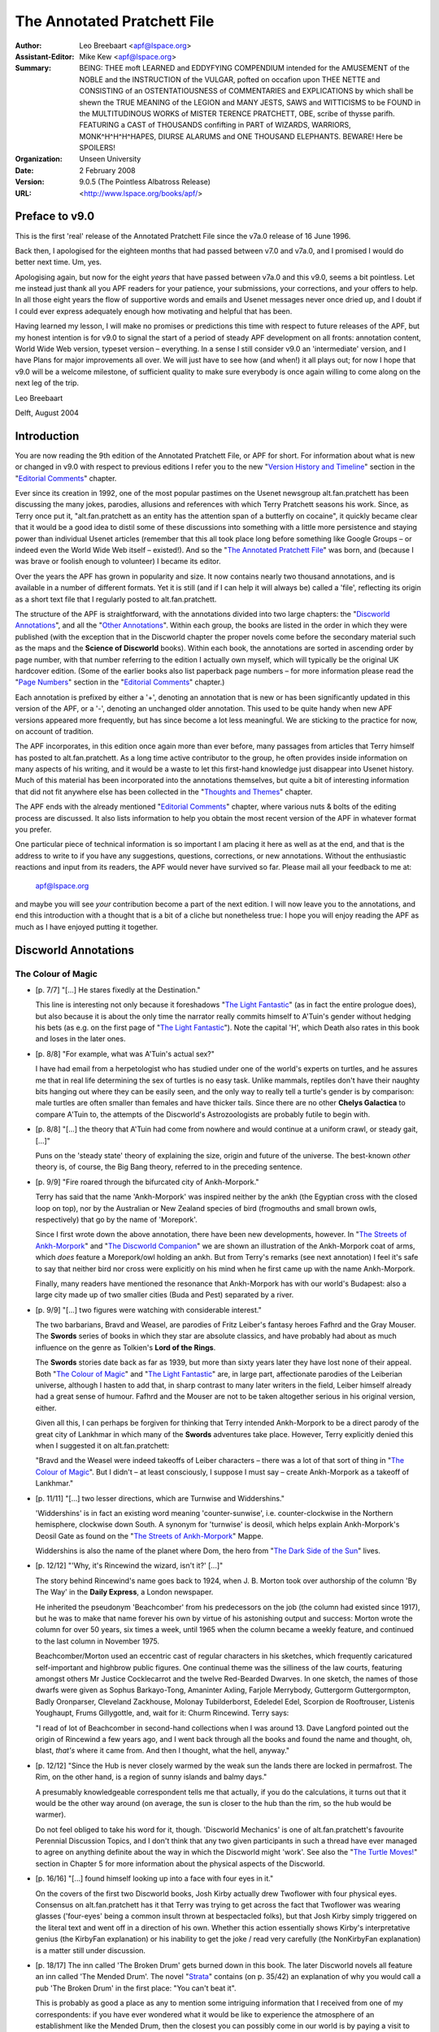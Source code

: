 ============================
The Annotated Pratchett File
============================

:Author: Leo Breebaart <apf@lspace.org>
:Assistant-Editor: Mike Kew <apf@lspace.org>
:Summary: BEING: THEE moft LEARNED and EDDYFYING COMPENDIUM intended for the
	 AMUSEMENT of the NOBLE and the INSTRUCTION of the VULGAR, pofted
	 on occafion upon THEE NETTE and CONSISTING of an OSTENTATIOUSNESS
	 of COMMENTARIES and EXPLICATIONS by which shall be shewn the TRUE
	 MEANING of the LEGION and MANY JESTS, SAWS and WITTICISMS to be
	 FOUND in the MULTITUDINOUS WORKS of MISTER TERENCE PRATCHETT,
	 OBE, scribe of thysse parifh. FEATURING a CAST of THOUSANDS
	 confifting in PART of WIZARDS, WARRIORS, MONK^H^H^H^HAPES, DIURSE
	 ALARUMS and ONE THOUSAND ELEPHANTS.
	 BEWARE! Here be SPOILERS!
:Organization: Unseen University
:Date: 2 February 2008
:Version: 9.0.5 (The Pointless Albatross Release)
:URL: <http://www.lspace.org/books/apf/>

---------------------------------------------------------------------------
Preface to v9.0
---------------------------------------------------------------------------

This is the first 'real' release of the Annotated Pratchett File since the
v7a.0 release of 16 June 1996.

Back then, I apologised for the eighteen months that had passed between
v7.0 and v7a.0, and I promised I would do better next time. Um, yes.

Apologising again, but now for the eight *years* that have passed between
v7a.0 and this v9.0, seems a bit pointless. Let me instead just thank all
you APF readers for your patience, your submissions, your corrections, and
your offers to help. In all those eight years the flow of supportive words
and emails and Usenet messages never once dried up, and I doubt if I could
ever express adequately enough how motivating and helpful that has been.

Having learned my lesson, I will make no promises or predictions this time
with respect to future releases of the APF, but my honest intention is for
v9.0 to signal the start of a period of steady APF development on all
fronts: annotation content, World Wide Web version, typeset version –
everything. In a sense I still consider v9.0 an 'intermediate' version, and
I have Plans for major improvements all over. We will just have to see how
(and when!) it all plays out; for now I hope that v9.0 will be a welcome
milestone, of sufficient quality to make sure everybody is once again
willing to come along on the next leg of the trip.


Leo Breebaart

Delft, August 2004

---------------------------------------------------------------------------
Introduction
---------------------------------------------------------------------------

You are now reading the 9th edition of the Annotated Pratchett File, or APF
for short. For information about what is new or changed in v9.0 with
respect to previous editions I refer you to the new "`Version History and
Timeline`_" section in the "`Editorial Comments`_" chapter.

Ever since its creation in 1992, one of the most popular pastimes on the
Usenet newsgroup alt.fan.pratchett has been discussing the many jokes,
parodies, allusions and references with which Terry Pratchett seasons his
work. Since, as Terry once put it, "alt.fan.pratchett as an entity has the
attention span of a butterfly on cocaine", it quickly became clear that it
would be a good idea to distil some of these discussions into something
with a little more persistence and staying power than individual Usenet
articles (remember that this all took place long before something like
Google Groups – or indeed even the World Wide Web itself – existed!). And
so the "`The Annotated Pratchett File`_" was born, and (because I was brave or
foolish enough to volunteer) I became its editor.

Over the years the APF has grown in popularity and size. It now contains
nearly two thousand annotations, and is available in a number of different
formats. Yet it is still (and if I can help it will always be) called a
'file', reflecting its origin as a short text file that I regularly posted
to alt.fan.pratchett.

The structure of the APF is straightforward, with the annotations divided
into two large chapters: the "`Discworld Annotations`_", and all the "`Other
Annotations`_". Within each group, the books are listed in the order in which
they were published (with the exception that in the Discworld chapter the
proper novels come before the secondary material such as the maps and the
**Science of Discworld** books). Within each book, the annotations are sorted
in ascending order by page number, with that number referring to the
edition I actually own myself, which will typically be the original UK
hardcover edition. (Some of the earlier books also list paperback page
numbers – for more information please read the "`Page Numbers`_" section in
the "`Editorial Comments`_" chapter.)

Each annotation is prefixed by either a '+', denoting an annotation that is
new or has been significantly updated in this version of the APF, or a '-',
denoting an unchanged older annotation. This used to be quite handy when
new APF versions appeared more frequently, but has since become a lot less
meaningful. We are sticking to the practice for now, on account of
tradition.

The APF incorporates, in this edition once again more than ever before,
many passages from articles that Terry himself has posted to
alt.fan.pratchett. As a long time active contributor to the group, he often
provides inside information on many aspects of his writing, and it would be
a waste to let this first-hand knowledge just disappear into Usenet
history. Much of this material has been incorporated into the annotations
themselves, but quite a bit of interesting information that did not fit
anywhere else has been collected in the "`Thoughts and Themes`_" chapter.

The APF ends with the already mentioned "`Editorial Comments`_" chapter, where
various nuts & bolts of the editing process are discussed. It also lists
information to help you obtain the most recent version of the APF in
whatever format you prefer.

One particular piece of technical information is so important I am placing
it here as well as at the end, and that is the address to write to if you
have any suggestions, questions, corrections, or new annotations. Without
the enthusiastic reactions and input from its readers, the APF would never
have survived so far. Please mail all your feedback to me at:

      apf@lspace.org

and maybe you will see *your* contribution become a part of the next
edition. I will now leave you to the annotations, and end this introduction
with a thought that is a bit of a cliche but nonetheless true: I hope you
will enjoy reading the APF as much as I have enjoyed putting it together.



---------------------------------------------------------------------------
Discworld Annotations
---------------------------------------------------------------------------

The Colour of Magic
~~~~~~~~~~~~~~~~~~~

- [p. 7/7] "[...] He stares fixedly at the Destination."

  This line is interesting not only because it foreshadows "`The Light
  Fantastic`_" (as in fact the entire prologue does), but also because it is
  about the only time the narrator really commits himself to A'Tuin's
  gender without hedging his bets (as e.g. on the first page of "`The Light
  Fantastic`_"). Note the capital 'H', which Death also rates in this book
  and loses in the later ones.

- [p. 8/8] "For example, what was A'Tuin's actual sex?"

  I have had email from a herpetologist who has studied under one of the
  world's experts on turtles, and he assures me that in real life
  determining the sex of turtles is no easy task. Unlike mammals, reptiles
  don't have their naughty bits hanging out where they can be easily seen,
  and the only way to really tell a turtle's gender is by comparison: male
  turtles are often smaller than females and have thicker tails. Since
  there are no other **Chelys Galactica** to compare A'Tuin to, the attempts
  of the Discworld's Astrozoologists are probably futile to begin with.

- [p. 8/8] "[...] the theory that A'Tuin had come from nowhere and would
  continue at a uniform crawl, or steady gait, [...]"

  Puns on the 'steady state' theory of explaining the size, origin and
  future of the universe. The best-known *other* theory is, of course, the
  Big Bang theory, referred to in the preceding sentence.

- [p. 9/9] "Fire roared through the bifurcated city of Ankh-Morpork."

  Terry has said that the name 'Ankh-Morpork' was inspired neither by the
  ankh (the Egyptian cross with the closed loop on top), nor by the
  Australian or New Zealand species of bird (frogmouths and small brown
  owls, respectively) that go by the name of 'Morepork'.

  Since I first wrote down the above annotation, there have been new
  developments, however. In "`The Streets of Ankh-Morpork`_" and "`The
  Discworld Companion`_" we are shown an illustration of the Ankh-Morpork
  coat of arms, which *does* feature a Morepork/owl holding an ankh. But
  from Terry's remarks (see next annotation) I feel it's safe to say that
  neither bird nor cross were explicitly on his mind when he first came up
  with the name Ankh-Morpork.

  Finally, many readers have mentioned the resonance that Ankh-Morpork has
  with our world's Budapest: also a large city made up of two smaller
  cities (Buda and Pest) separated by a river.

- [p. 9/9] "[...] two figures were watching with considerable interest."

  The two barbarians, Bravd and Weasel, are parodies of Fritz Leiber's
  fantasy heroes Fafhrd and the Gray Mouser. The **Swords** series of books
  in which they star are absolute classics, and have probably had about as
  much influence on the genre as Tolkien's **Lord of the Rings**.

  The **Swords** stories date back as far as 1939, but more than sixty years
  later they have lost none of their appeal. Both "`The Colour of Magic`_" and
  "`The Light Fantastic`_" are, in large part, affectionate parodies of the
  Leiberian universe, although I hasten to add that, in sharp contrast to
  many later writers in the field, Leiber himself already had a great sense
  of humour. Fafhrd and the Mouser are not to be taken altogether serious
  in his original version, either.

  Given all this, I can perhaps be forgiven for thinking that Terry
  intended Ankh-Morpork to be a direct parody of the great city of Lankhmar
  in which many of the **Swords** adventures take place. However, Terry
  explicitly denied this when I suggested it on alt.fan.pratchett:

  "Bravd and the Weasel were indeed takeoffs of Leiber characters – there
  was a lot of that sort of thing in "`The Colour of Magic`_". But I didn't –
  at least consciously, I suppose I must say – create Ankh-Morpork as a
  takeoff of Lankhmar."

- [p. 11/11] "[...] two lesser directions, which are Turnwise and
  Widdershins."

  'Widdershins' is in fact an existing word meaning 'counter-sunwise', i.e.
  counter-clockwise in the Northern hemisphere, clockwise down South. A
  synonym for 'turnwise' is deosil, which helps explain Ankh-Morpork's
  Deosil Gate as found on the "`The Streets of Ankh-Morpork`_" Mappe.

  Widdershins is also the name of the planet where Dom, the hero from "`The
  Dark Side of the Sun`_" lives.

- [p. 12/12] "'Why, it's Rincewind the wizard, isn't it?' [...]"

  The story behind Rincewind's name goes back to 1924, when J. B. Morton
  took over authorship of the column 'By The Way' in the **Daily Express**, a
  London newspaper.

  He inherited the pseudonym 'Beachcomber' from his predecessors on the job
  (the column had existed since 1917), but he was to make that name forever
  his own by virtue of his astonishing output and success: Morton wrote the
  column for over 50 years, six times a week, until 1965 when the column
  became a weekly feature, and continued to the last column in November
  1975.

  Beachcomber/Morton used an eccentric cast of regular characters in his
  sketches, which frequently caricatured self-important and highbrow public
  figures. One continual theme was the silliness of the law courts,
  featuring amongst others Mr Justice Cocklecarrot and the twelve
  Red-Bearded Dwarves. In one sketch, the names of those dwarfs were given
  as Sophus Barkayo-Tong, Amaninter Axling, Farjole Merrybody, Guttergorm
  Guttergormpton, Badly Oronparser, Cleveland Zackhouse, Molonay
  Tubilderborst, Edeledel Edel, Scorpion de Rooftrouser, Listenis
  Youghaupt, Frums Gillygottle, and, wait for it: Churm Rincewind. Terry
  says:

  "I read of lot of Beachcomber in second-hand collections when I was
  around 13. Dave Langford pointed out the origin of Rincewind a few years
  ago, and I went back through all the books and found the name and
  thought, oh, blast, *that's* where it came from. And then I thought, what
  the hell, anyway."

- [p. 12/12] "Since the Hub is never closely warmed by the weak sun the
  lands there are locked in permafrost. The Rim, on the other hand, is a
  region of sunny islands and balmy days."

  A presumably knowledgeable correspondent tells me that actually, if you
  do the calculations, it turns out that it would be the other way around
  (on average, the sun is closer to the hub than the rim, so the hub would
  be warmer).

  Do not feel obliged to take his word for it, though. 'Discworld
  Mechanics' is one of alt.fan.pratchett's favourite Perennial Discussion
  Topics, and I don't think that any two given participants in such a
  thread have ever managed to agree on anything definite about the way in
  which the Discworld might 'work'. See also the "`The Turtle Moves!`_"
  section in Chapter 5 for more information about the physical aspects of
  the Discworld.

- [p. 16/16] "[...] found himself looking up into a face with four eyes in
  it."

  On the covers of the first two Discworld books, Josh Kirby actually drew
  Twoflower with four physical eyes. Consensus on alt.fan.pratchett has it
  that Terry was trying to get across the fact that Twoflower was wearing
  glasses ('four-eyes' being a common insult thrown at bespectacled folks),
  but that Josh Kirby simply triggered on the literal text and went off in
  a direction of his own. Whether this action essentially shows Kirby's
  interpretative genius (the KirbyFan explanation) or his inability to get
  the joke / read very carefully (the NonKirbyFan explanation) is a matter
  still under discussion.

- [p. 18/17] The inn called 'The Broken Drum' gets burned down in this
  book. The later Discworld novels all feature an inn called 'The Mended
  Drum'. The novel "Strata_" contains (on p. 35/42) an explanation of why
  you would call a pub 'The Broken Drum' in the first place: "You can't
  beat it".

  This is probably as good a place as any to mention some intriguing
  information that I received from one of my correspondents: if you have
  ever wondered what it would be like to experience the atmosphere of an
  establishment like the Mended Drum, then the closest you can possibly
  come in our world is by paying a visit to Alexandria, where there exists
  a bar called the 'Spitfire', populated mostly by soldiers and sailors,
  and apparently a dead ringer for the Mended Drum. The story goes that
  when the owner of the bar passed away a few years ago, his body was kept
  in a freezer next to the toilets where, for all we know, it may still be
  today. If any of you ever happen to be in Alexandria, be sure to visit
  the 'Spitfire' and check it out for us.

- [p. 22/20] "Some might have taken him for a mere apprentice enchanter
  [...]"

  One of the few clues to Rincewind's age being younger rather than older,
  despite the tendency of every cover artist to depict him as at least
  sixtyish. No one ever draws him as looking like a weasel, either.

- [p. 22/20] "[...] an alumnus of Unseen University, [...]"

  The name of the Discworld's premier scientific institution resonates with
  that of the Invisible College, formed by the secret organisation of the
  Rosicrucians, whose members were called the Invisibles because they never
  dared to reveal themselves in public. The Invisible College was a
  conclave of scientists, philosophers and other progressive thinkers
  which, in later times and under Stuart patronage, became the Royal
  Society.

  In the **Brief Lives** arc of Neil Gaiman's **Sandman** comic, Dream visits
  the Invisible College, where a scientist is happily dissecting a dead
  orangutan. I don't think that scene was *entirely* coincidental...

- [p. 24/22] Terry has this to say about the name 'Twoflower': "[...]
  there's no joke in Twoflower. I just wanted a coherent way of making up
  'foreign' names and I think I pinched the Mayan construction (Nine
  Turning Mirrors, Three Rabbits, etc.)."

- [p. 26/24] "'If you mean: is this coin the same as, say, a fifty-dollar
  piece, then the answer is no.'"

  An American reader was puzzled by the fact that in Ankh-Morpork the unit
  of currency is the dollar, instead of, for instance, something more
  British, like the pound. Terry explained:

  "The dollar is quite an elderly unit of currency, from the German
  'thaler', I believe, and the use of the term for the unit of currency
  isn't restricted to the US. I just needed a nice easy monetary unit and
  didn't want to opt for the 'gold pieces' cliche. Sure, I live in the UK,
  but I haven't a clue what the appropriate unit of currency is for a city
  in a world on the back of a turtle :-)..."

- [p. 28/25] "'Barely two thousand *rhinu*.'"

  A very old British slang word for ready money is 'rhino', which Brewer
  thinks may be related to the phrase 'to pay through the nose', since
  'rhinos' means 'nose' in Greek.

+ [p. 30/27] "The Patrician of Ankh-Morpork smiled, but with his mouth
  only."

  An interesting consideration is just when Lord Vetinari became Patrician.
  Clearly this isn't him (Vetinari eating crystallised jellyfish? – I
  don't think so. Besides, "`Interesting Times`_" makes it quite clear that
  Vetinari does not know who Rincewind is).

  However, Terry has always denied this interpretation:

  "I'm pretty certain that the same Patrician was in all the books. [...]
  He's clearly lost weight and got more austere. It must be the pressure.
  As for racehorses and so on – Vetinari is not the first Patrician, and
  no doubt the earlier ones, like Lord Snapcase, were often crazed, greedy
  and acquisitive. So he has inherited all sorts of things. But he doesn't
  change anything without a reason."

  When the people on afp were not immediately prepared to take his word for
  this (after all, what does he know – he's only the author...), Terry
  conceded:

  "How about: maybe he was Vetinari, but written by a more stupid writer?"

  Which was grudgingly accepted. Still, discussion about the differences
  between the "early" and the "recent" Patrician continues to flare up
  regularly. When some people on alt.fan.pratchett questioned whether
  Vetinari would really be the type of man to throw the kind of party
  described in "Mort_", Terry answered:

  "I've always thought the Patrician is a party animal. Can you imagine
  waking up next day and remembering all those witty things you said and
  did, and then realising that he was listening?"

- [p. 44/39] "'*Reflected-sound-of-underground-spirits?*"

  Surprising as it may seem (or at least as it was to me), there are quite
  a few people who do not understand this cryptification of 'economics',
  even though it is explicitly explained by Terry a bit later, on p. 71/63:
  'echo-gnomics'. Some of the confusion perhaps arises from the fact that
  we don't usually associate gnomes with spirits, as in: ghosts. But I
  think Terry here simply means spirits (as in: souls) living underground,
  with the emphasis on the word 'underground'.

- [p. 49/43] "Let him but get to Chimera or Gonim or Ecalpon and half a
  dozen armies couldn't bring him back."

  The Chimera was a fire-breathing monster from Greek mythology (see the
  annotation for p. 171/154 of "Sourcery_"). The name is also a pun on
  Cimmeria, Conan the Barbarian's mythical homeland, while 'Chimerical' has
  the general connotation of something mythical or imaginary as well.

  Ecalpon is 'Noplace' spelled backwards. This is similar to Erewhon, which
  is 'Nowhere' spelled backwards (well, almost), the idealistic
  commonwealth described in Samuel Butler's eponymous novel. Also, 'Nehwon'
  is the universe where Fafhrd and the Gray Mouser have most of their
  adventures.

  Go-Nim, finally, is the name of a Japanese board game similar to
  four-in-a-row.

- [p. 62/55] "[...] I WAS EXPECTING TO MEET THEE IN PSEPHOPOLOLIS."

  Death and Rincewind are replaying their own version of the well-known
  folktale **Appointment in Samarra**. Terry says:

  "My mother told me the 'Appointment in Samarra' story when I was very
  young, and it remained. She says she read it somewhere, or maybe heard
  it...

  I'd always thought it was from the 1001 Nights, although I never went
  looking for it. It's one of those stories that a lot of people vaguely
  know, without quite knowing why..."

  For those who aren't familiar with the story, it concerns a servant to a
  rich Baghdad merchant who goes to the market and encounters Death there,
  who gestures at him. Convinced that this is a very bad omen indeed, the
  servant rushes back to his master in a great panic and begs him for a
  horse, so that he can ride to Samarra and escape whatever calamity will
  befall him should he stay in Baghdad. The kind master gives the servant a
  horse, and goes out to investigate for himself. When the merchant finds
  Death and asks him why he frightened the servant so, Death replies: "I
  wasn't trying to scare him, it is just that I was so very surprised to
  meet him here, because I have an appointment with him tonight in
  Samarra!"

  Over the centuries, countless versions and re-tellings of this story have
  appeared in books, plays and poems in all languages and cultures. One of
  my correspondents was so intrigued by the tale that with the help of
  alt.fan.pratchett he set out to find the original, or at least the
  earliest known version. After much research, he now believes this to be
  **When Death Came to Baghdad**, an old ninth century Middle Eastern Sufi
  teaching story, told by Fudail ibn Ayad in his **Hikayat-i-Naqshia**
  ('Tales formed according to a design').

  If anyone has a reference to an even earlier version, we would love to
  hear about it.

- [p. 73/65] "'Here's another fine mess you've got me into,' he moaned and
  slumped backwards."

  This is a well-known Laurel and Hardy catchphrase. Hardy (the fat one)
  always says it to Laurel (the thin one), who then usually responded by
  ruffling the top of his hair with one hand and whimpering in
  characteristic fashion.

  People have been quick to point out to me that Hardy never actually said
  "fine mess", though, but always "nice mess".

- [p. 75/67] This is the first occurrence of the name 'Dunmanifestin' for
  the home of the Gods at the top of Cori Celesti. It is used again in
  several places throughout the other Discworld novels.

  This is not only a reference to the many British placenames that begin
  with 'Dun' (a Gaelic word meaning castle or fort and hence town) but also
  a reference to the supposedly traditional name for a twee retirement
  bungalow in the suburbs. When people (especially the bourgeois middle
  classes) retire to the suburbs they always, according to the stereotype,
  give the house some 'cute' punning name. Since the Dun/Done association
  is well-known, one of the more common names (though it is a matter of
  discussion if anyone has ever actually seen a house with this name) is
  'Dunroamin' – that is "done roaming" – i.e. the owners of the house
  have finished "travelling the world" and are now settled down to a life
  of the Daily Mail, golf and coffee mornings. From this, we get that a
  retirement home for gods not possessing much taste, might just be named
  'Dunmanifestin'.

  A correspondent tells me that 'Dun' is also an Old English word for hill.

- [p. 76/68] "[...] Zephyrus the god of slight breezes."

  Zephyrus was in fact the Greek god of the soft west winds. The
  interactions of the gods in 'The Sending of Eight' strongly bring to mind
  the Godshome scenes in Leiber's **Swords** series.

- [p. 78/70] **The Sending of Eight**

  Just as the first chapter of "`The Colour of Magic`_" has many resonances
  with Fritz Leiber's **Swords** series, so can this chapter be regarded as a
  light parody of the works of horror author H. P. Lovecraft, who wrote
  many stories in a universe where unspeakable Evil lives, and where
  Ancient Gods (with unpronounceable names) play games with the lives of
  mortals. Lovecraft also wrote a story called **The Colour out of Space**,
  about an indescribable, unnatural colour.

- [p. 92/82] "[...] the circle began to spin widdershins."

  This entire section is a direct analogy to the workings of a normal
  electrical generator, with the Elemental Magical Force being the
  electromotive force we all know and love from high school physics
  lessons.

- [p. 98/87] "The floor was a continuous mosaic of eight-sided tiles,
  [...]"

  It is physically impossible for convex octagons (the ones we usually
  think of when we hear the word 'octagon') to tile a plane. Unless, of
  course, space itself would somehow be strangely distorted (one of the
  hallmarks of Lovecraft's Cthulhu mythos). It is possible, however, to
  tile a plane with non-convex octagons (and Terry nowhere says or implies
  he meant convex tiles). Proof is left as an exercise to the reader (I
  hate ASCII pictures).

- [p. 101/89] "[...] the disposal of grimoires [...]"

  I don't think too many people will have missed that this section echoes
  the two main methods of nuclear waste disposal: sealing drums in deep
  salt mines, and dropping the drums into trenches at subduction zones. Of
  these two methods, the trench dumping has only been theorised about and
  not actually employed.

- [p. 114/101] "'I spent a couple of hundred years on the bottom of a lake
  once.'"

  Reference to the sword Excalibur from the King Arthur legend. There's
  another reference to that legend on p. 128/113: "'This could have been an
  anvil'".

  Some people were also reminded of the black sword Stormbringer, from
  Michael Moorcock's Elric saga.

- [p. 114/101] "'What I'd *really* like to be is a ploughshare. I don't
  know what that is, but it sounds like an existence with some point to
  it.'"

  Swords and ploughshares have always been connected through a proverb
  originating in a famous phrase from the Bible, in Isaiah 2:4: "[...] and
  they shall beat their swords into plowshares and their spears into
  pruning hooks: nation shall not lift up sword against nation, neither
  shall they learn war any more".

- [p. 117/103] "I'LL GET YOU YET, CULLY, said Death [...]"

  Death is addressing Rincewind here, so the use of what looks like a
  different name is confusing. Terry explains: "Cully still just about
  hangs on in parts of the UK as a mildly negative term meaning variously
  'yer bastard', 'man', 'you there' and so on. It's quite old, but then,
  Death is a history kind of guy."

  **The Dictionary of Phrase and Fable**, by Ebenezer Cobham Brewer (a 19th
  century reference book; see also the "`Words From The Master`_" section in
  chapter 5) explains 'cully' as being a contracted form of 'cullion', "a
  despicable creature" (from the Italian: coglione). An Italian
  correspondent subsequently informed me that "coglione" is actually a
  popular term for testicle, which is often used to signify a stupid and
  gullible person. According to the Oxford English Dictionary, 'cully' may
  also have been a gypsy word.

- [p. 118/104] The entire **Lure of the Wyrm** section parodies the Pern
  novels (an sf/fantasy series) by Anne McCaffrey. The heroine of the first
  Pern novel **Dragonflight**" is called Lessa, and the exclamation mark in
  Terry's dragonriders' names parallels the similar use of apostrophes in
  McCaffrey's names.

- [p. 124/109] "*The dragons sense Liessa's presence.*"

  This section in italics (continued later with Ninereeds) is another Pern
  reference (see the annotation for p. 118/104), in this case to the way
  McCaffrey depicts the mental communications from the dragons.

- [p. 125/110] "Oh, you know how it is with wizards. Half an hour
  afterwards you could do with another one, the dragon grumbles."

  The 'half an hour afterwards' quip is more conventionally made about
  Chinese food.

- [p. 130/114] "[...] it appeared to be singing to itself."

  Although singing swords are common as dirt in myths and folklore, we do
  know that Terry is familiar with many old computer games, so the
  description of Kring may be a passing reference to the prototypical
  computer adventure game **ADVENT** (later versions of which were also known
  as **Adventure** or **Colossal Cave**). In this game, a room exists where a
  sword is stuck in an anvil. The next line of the room's description goes:
  "The sword is singing to itself".

- [p. 141/123] "[...] he had been captivated by the pictures of the fiery
  beasts in **The Octarine Fairy Book**."

  A reference to our world's Blue, Brown, Crimson, Green, etc., Fairy
  Books, edited by Andrew Lang.

+ [p. 156] "'It is forbidden to fight on the Killing Ground,' he said,
  and paused while he considered the sense of this."

  This echoes a famous line from Stanley Kubrick's 1964 movie **Dr
  Strangelove**, which has President Merkin Muffley (Peter Sellers)
  saying: "Gentlemen, you can't fight in here! This is the War Room."

- [p. 168/145] "At that moment Lianna's dragon flashed by, and Hrun landed
  heavily across its neck. Lianna leaned over and kissed him."

  A strange error, since in the rest of the story the girl's name is
  Liessa. Terry says the typo (which occurs in both the original Colin
  Smythe hardcover and the 1st edition of the Corgi paperback, but can also
  be found as late as the 5th edition of the US Signet paperback) must have
  been introduced sometime during the publishing process: they are not in
  his original manuscript.

  Even so, the switch is kind of appropriate because Anne McCaffrey has a
  tendency herself to suddenly change a character's name or other
  attributes (T'ron becoming T'ton, etc.). At least one of my
  correspondents thought Terry was changing Liessa's name on purpose as an
  explicit parody.

- [p. 169/146] After Rincewind and Twoflower escape from the Wyrmberg they
  are flying a dragon one moment and a modern jetliner the next.

  Clearly they have been, get this, translated to another plane (the last
  few paragraphs of this section seem to support the theory that Terry
  actually intended this rather implicit pun). Note also the "powerful
  travelling rune TWA" appearing on the Luggage: Trans *World* Airlines.

- [p. 171/148] 'Zweiblumen' is the (almost) literal German translation of
  'Twoflower' (it actually translates to 'Twoflower*s*', so a 'better'
  translation would have been the singular form: 'Zweiblume').

  'Rjinswand', however, is merely something that was intended to *sound*
  foreign – it is not a word in any language known to the readers of
  alt.fan.pratchett.

- [p. 172/149] "[...] a specialist in the breakaway oxidation phenomena of
  certain nuclear reactors."

  "Breakaway oxidation phenomena" is a reasonably well-known example of
  doubletalk. Basically, what Terry's saying here is that Dr Rjinswand is
  an expert on uncontrolled fires in nuclear reactors. And we all know what
  Terry's job was before he became a Famous Author...

- [p. 176/153] "'I am Goldeneyes Silverhand Dactylos,' said the craftsman."

  'Dactylos' means 'fingers' in dog-Greek. See also the annotation for p.
  159/115 of "`Small Gods`_".

  The fate of Dactylos has been suffered by craftsmen in our world as well.
  In 1555 Ivan the Terrible ordered the construction of St Basil's Church
  in Moscow. He was so pleased with this piece of work by the two
  architects, Postnik and Barma, that he had them blinded so they would
  never be able to design anything more beautiful.

- [p. 179/155] "[...] the incredibly dry desert known as the Great Nef."

  'Neff' is the name of an oven manufacturer, and 'nef' is of course 'fen'
  (i.e. something incredibly wet) spelled backwards.

- [p. 184/160] "The captain had long ago decided that he would, on the
  whole, prefer to achieve immortality by not dying."

  Probably the best known version of this line is from Woody Allen, who
  said: "I don't want to achieve immortality through my work. I want to
  achieve it through not dying".

+ [p. 184/160] "'His name is Tethis. He says he's a sea troll.'"

  In Greek mythology Tethys or Thetis was the personification of the
  feminine fecundity of the sea. She was the daughter of Uranus and Gaia,
  and the youngest female Titan (or Titanide). Eventually she married her
  brother Oceanus, and together they had more than 3000 children, namely
  all the rivers of the world.

  Undoubtedly because of these origins, 'Tethys' is a name that has been
  given to, amongst others, a tropical sea that existed during the Triassic
  era in what is now Southern Europe, and to a moon of Saturn, one
  primarily composed of water ice.

  Note that this is one instance where it appears Terry violates his own
  unwritten rule that trolls should have 'mineral' names. Perhaps this is
  simply because we are looking at this early book in the series with
  hindsight: the only rock troll to appear up to this point lasted about
  three paragraphs and didn't have a chance to introduce himself. But even
  if the unwritten rule was already established in Terry's mind at this
  point, it seems reasonable that it need not apply to Tethis, who is,
  after all, neither a rock troll nor originally a Discworld creature.

- [p. 189/164] "'Ghlen Livid,' he said."

  Glenlivet is a well-known Single Malt Scotch whisky. It's a wee bit more
  expensive than Johnny Walker.

- [p. 193/168] "He told them of the world of Bathys, [...]"

  'Bathys' is Greek for 'deep', as in for example bathyscaphe deep-sea
  diving equipment.

- [p. 194/168] "[...] the biggest dragon you could ever imagine, covered in
  snow and glaciers and holding its tail in its mouth."

  Tethis is describing a planet designed according to a world-view that is
  about as ancient and as widespread as the idea of a Discworld itself.

  The snow and glaciers seem to point specifically to the Norse mythology
  however, where the Midgard serpent Jormungand circles the world in the
  manner described.

- [p. 198/172] "'Well, the disc itself would have been created by Fresnel's
  Wonderful Concentrator,' said Rincewind, authoritatively."

  It is stereotypical that in fantasy fiction (e.g. Jack Vance's **Dying
  Earth** stories) and role-playing games (e.g. **Advanced Dungeons &
  Dragons**) spells are often named after their 'creator', e.g. 'Bigby's
  Crushing Hand'. And indeed, in our universe Augustin Fresnel was the 19th
  century inventor of the Fresnel lens, often used in lighthouses to
  concentrate the light beam. A Fresnel lens consists of concentric ring
  segments; its main advantage is that it is not as thick as a (large)
  normal lens would be. The disc Rincewind is referring to is a transparent
  lens twenty feet across.

- [p. 221/191] "Whoever would be wearing those suits, Rincewind decided,
  was expecting to boldly go where no man [...] had boldly gone before
  [...]"

  From the famous opening voice-over to the **Star Trek** television series:

  "Space... the final frontier. These are the voyages of the Starship
  Enterprise. Its five-year mission: to explore strange new worlds, to seek
  out new life and new civilisations – to boldly go where no man has gone
  before."

  This became "where no-one has gone before" only in the newer, more
  politically correct **Star Trek** incarnations.

- [p. 222/192] "'? Tyo yur atl ho sooten gatrunen?'"

  People have been wondering if this was perhaps a real sentence in some
  Scandinavian language (the letters used are from the Danish/Norwegian
  alphabet), but it isn't.

  Terry remarks: "The point is that Krullian isn't Swedish – it's *just a
  language that looks foreign*. In the same way, I hope the hell that when
  "`Witches Abroad`_" is translated the translators use some common sense when
  dealing with Nanny Ogg's fractured Esperanto."


The Light Fantastic
~~~~~~~~~~~~~~~~~~~

- [title] **The Light Fantastic**

  The book's title comes from the poem **L'Allegro**, written by John Milton
  in 1631:

        Haste thee, nymph, and bring with thee
        Jest and youthful Jollity
        Quips and Cranks, and wanton Wiles
        Nods, and Becks, and wreathed Smiles
        Such as hang on Hebe's neck
        And love to live in dimple sleek
        Sport that wrinkled Care derides
        And Laughter holding both his sides
        Come and trip it as ye go
        On the Light Fantastic toe.

- [p. 6/6] "[...] proves, whatever people say, that there *is* such a thing
  as a free launch."

  The reference is to the saying "there ain't no such thing as a free
  lunch" (also known by its acronym 'TANSTAAFL', made popular by science
  fiction author Robert Heinlein in his classic novel **The Moon is a Harsh
  Mistress**, although the phrase was originally coined by American
  economist John Kenneth Galbraith).

- [p. 8/8] "[...] the sort of book described in library catalogues as
  'slightly foxed', [...]"

  "Slightly foxed" is a term used primarily by antiquarian booksellers to
  denote that there is staining (usually due to Ferric OXide, hence
  'FOXed') on the pages of a book. This does not usually reduce the value
  of the book, but booksellers tend to be scrupulous about such matters.

- [p. 8/8] Many people have commented on the last name of the 304th
  Chancellor of Unseen University: Weatherwax, and asked if there is a
  connection with Granny Weatherwax.

  In "`Lords and Ladies`_", Terry supplies the following piece of dialogue (on
  p. 224/161) between Granny and Archchancellor Ridcully as an answer:

  "'There was even a Weatherwax as Archchancellor, years ago,' said
  Ridcully. 'So I understand. Distant cousin. Never knew him,' said
  Granny."

- [p. 8/8] "[...] even with the Wee Willie Winkie candlestick in his hand."

  This is one of those candlesticks with a flat, saucer-like base, a short
  candleholder in the middle and a loop to grip it by at one side. 'Wee
  Willie Winkie' is a Mother Goose nursery rhyme, and traditional
  illustrations always show Willie going upstairs carrying a candle.

        Wee Willie Winkie runs through the town,
        Upstairs and downstairs, in his nightgown.
        Rapping at the windows, Crying through the lock,
        'Are the children all in bed? For it's now eight o'clock.'

- [p. 9/9] "[...] the Book of Going Forth Around Elevenish, [...]"

  The title the ancient Egyptians used for what we now call the Book of the
  Dead was **The Book of Going Forth By Day**. Note that in the UK until a
  few years ago the pubs opened at 11 a.m.

  If you try really hard (one of my correspondents did) you can see this as
  a very elaborate joke via the chain: Around Elevenish –> Late in the
  morning –> Late –> Dead –> Book of the Dead. But I doubt if even Terry
  is *that* twisted.

- [p. 10/10] Dandelion Clock

  Amongst English (and Australian) children there exists the folk-belief
  that the seed-heads of dandelions can be used to tell the time. The
  method goes as follows: pick the dandelion, blow the seeds away, and the
  number of puffs it takes to get rid of all the seeds is the time, e.g.
  three puffs = three o'clock. As a result, the dandelion stalks with their
  globes of seeds are regularly referred to as a "dandelion clocks" in
  colloquial English.

- [p. 10/10] "'To the upper cellars!' he cried, and bounded up the stone
  stairs."

  The magic eating its way through the ceilings with the wizards chasing it
  floor after floor vaguely resonates with the 'alien blood' scene in the
  movie **Alien**, where the acidic blood of the Alien burns through
  successive floors of the ship, with people running down after it.

- [p. 24/24] "[...] when a wizard is tired of looking for broken glass in
  his dinner, [...], he is tired of life."

  See the annotation for p. 193/158 of "Mort_".

- [p. 26/26] "I WAS AT A PARTY, he added, a shade reproachfully."

  When someone on the net wondered if this scene had been influenced by
  Monty Python (who also do a Death-at-a-party sketch), Terry replied:

  "No. I'm fairly honest about this stuff. I didn't even see the film until
  long after the book was done. Once again, I'd say it's an easy parallel
  – what with the Masque of the Red Death and stuff like that, the joke is
  just lying there waiting for anyone to pick it up."

  **The Masque of the Red Death** is a well-known story by Edgar Allan Poe,
  in which the nobility, in a decadent and senseless attempt to escape from
  the plague that's ravishing the land, lock themselves up a castle and
  hold a big party. At which a costumed personification of Death, of
  course, eventually turns up and claims everyone anyway.

  It is perhaps also worth pointing out that the quoted sentence looks very
  much like a classic Tom Swiftie (if you can accept Death as a shade). Tom
  Swifties (after the famous series of boys' novels which popularised them)
  are sentences of the form "xxx, said he zzz-ly", where the zzz refers
  back to the xxx. Examples:

      "Pass me the shellfish," said Tom crabbily.
      "Let's look for another Grail!" Tom requested.
      "I used to be a pilot," Tom explained.
      "I'm into homosexual necrophilia," said Tom in dead earnest.

- [p. 30/30] "[...] the only forest in the whole universe to be called –
  in the local language – Your Finger You Fool, [...]"

  The miscommunication between natives and foreign explorers Terry
  describes here occurs in our world as well. Or rather: it is *rumoured*,
  with stubborn regularity, to have occurred all over the globe. Really
  hard evidence, one way or the other, turns out to be surprisingly hard to
  come by. As Cecil Adams puts it in **More of the Straight Dope**: "Having
  now had the "I don't know" yarn turn up in three different parts of the
  globe, I can draw one of two conclusions: either explorers are incredible
  saps, or somebody's been pulling our leg."

- [p. 34/34] "Twoflower touched a wall gingerly."

  Speaking of Tom Swifties...

- [p. 34/34] "'Good grief! A real gingerbread cottage!'"

  The cottage and the events alluded to a bit later ("'Kids of today,'
  commented Rincewind. 'I blame the parents,' said Twoflower.") are
  straight out of the **Hansel and Gretel** fairy tale by the brothers Grimm.

  If you have access to the Internet, you can find an online version of the
  original fairy tale at the URL:

  <ftp://ftp.uu.net/doc/literary/obi/Fairy.Tales/Grimm/hansel.and.gretel.txt.Z>

- [p. 35/35] "'Candyfloss.'"

  Candyfloss is known as cotton candy in the US, or fairy floss in
  Australia. It's the pink spun sugar you can eat at fairs and shows.

- [p. 35/35] "He read that its height plus its length divided by half its
  width equalled exactly 1.67563..."

  A parody of the typical numerical pseudo-science tossed about regarding
  the Great Pyramid and the 'cosmic truths' (such as the distance from the
  Earth to the Sun) that the Egyptians supposedly incorporated into its
  measurements.

  The remark about sharpening razor blades at the end of the paragraph is
  similarly a reference to the pseudo-scientific 'fact' that (small models
  of) pyramids are supposed to have, among many other powers, the ability
  to sharpen razor blades that are left underneath the pyramids overnight.

- [p. 37/37] "'Hot water, good dentishtry and shoft lavatory paper.'"

  From the first **Conan The Barbarian** movie (starring Arnold
  Schwarzenegger): "Conan! What is good in life?" "To crush your enemies,
  drive them before you, and to hear the lamentation of their women." This
  quote, in turn, is lifted more or less verbatim from an actual
  conversation Genghiz Khan is supposed to have had with his lieutenants.

- [p. 45/45] "'Of course I'm sure,' snarled the leader. 'What did you
  expect, three bears?'"

  Another fairy tale reference, this time to **Goldilocks and the Three
  Bears**.

- [p. 46/46] "'Someone's been eating my bed,' he said."

  A mixture of "someone's been eating my porridge" and "someone's been
  sleeping in my bed", both from the **Goldilocks and the Three Bears** fairy
  tale.

- [p. 47/47] "Illuminated Mages of the Unbroken Circle"

  An organisation with this name is also mentioned in the **Illuminatus!**
  trilogy by Robert Shea and Robert Anton Wilson.

+ [p. 57/57] "The universe, they said, depended for its operation on the
  balance of four forces which they identified as charm, persuasion,
  uncertainty and bloody-mindedness."

  The four fundamental forces that govern *our* universe are gravitation,
  electro-magnetism, the strong nuclear force and the weak nuclear force.

  The word 'charm' also resonates with the concept of quarks, the
  elementary quantum particles that the strong nuclear force in fact acts
  on. For more information see the annotation for p. 133/97 of "`Lords and
  Ladies`_".

+ [p. 62/62] "'In the beginning was the word,' said a dry voice right
  behind him. 'It was the Egg,' corrected another voice. [...] '[...] I'm
  sure it was the primordial slime.' [...] 'No, that came afterwards. There
  was firmament first.' [...] 'You're all wrong. In the beginning was the
  Clearing of the Throat--'"

  The bickering of the spells is cleared up somewhat by the creation
  passages on pp. 103/85-119/99 from "Eric_". It is quite clearly stated
  that first the Creator did an Egg and Cress (for Rincewind), then He
  Cleared His Throat, then He Read the Octavo (that's the word then), which
  created the world and finally the primordial slime came into being
  because Rincewind couldn't eat the Egg and Cress Sandwich and just
  dropped it on the beach. The Creator subcontracted for the firmament, so
  it isn't quite clear when that came to be.

  "In the beginning was the word" is of course also a biblical allusion to
  John 1:1: "In the beginning was the Word, and the Word was with God, and
  the Word was God."

- [p. 82/82] "'Anyway, I don't believe in Caroc cards,' he muttered."

  Caroc = Tarot. See also the annotation for p. 110/90 of "Mort_".

  A minor inconsistency, by the way, is that on p. 24/24 there actually is
  a reference to Tarot cards.

- [p. 88/88] "[...] what about all those studded collars and oiled muscles
  down at the Young Men's Pagan Association?"

  A reference to the Young Men's Christian Association, YMCA. See also the
  annotation for p. 14/14 of "Pyramids_".

  In our world the YMCA somehow became associated with the homosexual scene
  (I think quite a few people singing merrily along to the Village People's
  disco hit 'YMCA' would have been very surprised to learn what the song
  was *really* about), hence the "studded collars and oiled muscles" bit.

- [p. 93/93] "'Only when you leave, it's very important not to look back.'"

  It's always important never to look back if you're rescuing somebody from
  Death's domain. The best known example of this can be found in the tragic
  legend of Orpheus and Eurydice. Orpheus went to fetch his departed loved
  one, talked Hades (the Greek version of Death) into it, but had to leave
  without looking back. Of course he looked – and she was gone forever. A
  contemporary retelling of the Orpheus legend can be found in Neil
  Gaiman's **Sandman** series.

  A few people have written and suggested a reference to Lot's wife in
  Genesis 19:26 (who was turned into a pillar of salt when she looked back
  when they left Sodom and Gomorrah), but the fact that we're talking about
  Death's domain here indicates clearly to me that the Orpheus reference is
  the one Terry intended.

- [p. 104/104] "Rincewind wasn't certain what a houri was, but after some
  thought he came to the conclusion that it was a little liquorice tube for
  sucking up the sherbet."

  A houri is actually a beautiful young girl found in the Moslem paradise.
  For more information on sherbets see the annotation for p. 122/111 of
  "Sourcery_".

- [p. 105/105] "[...] homesickness rose up inside Rincewind like a
  late-night prawn birani."

  A birani is an Indian rice curry.

- [p. 128/128] "'Man, we could be as rich as Creosote!'"

  This is the first mention of Creosote, whom we will later meet as a fully
  developed character in his own right, in "Sourcery_". See also the
  annotation for p. 125/113 of "Sourcery_".

- [p. 133/133] The idea of a strange little shop that appears, sells the
  most peculiar things, and then vanishes again first appears in a short
  story by H. G. Wells, appropriately called **The Magic Shop**. A recent
  variation on the same theme can be found in Stephen King's **Needful
  Things**.

  When an a.f.p. reader mistakenly thought that this type of shop was
  invented by Fritz Leiber (see the annotation for p. 9/9 of "`The Colour of
  Magic`_"), Terry replied:

  "Actually, magically appearing/disappearing shops were a regular feature
  of fantasy stories, particularly in the old **Unknown** magazine. They
  always sold the hero something he didn't – at the time – know he
  needed, or played some other vital part in the plot. And I think they
  even turned up on the early Twilight Zones too. You're referring to a
  Leiber story called Bazaar of the Bizarre or something similar, where a
  shop appears which seems to contain wonderful merchandise but in fact
  contains dangerous trash."

  The Leiber story is indeed called **Bazaar of the Bizarre**. It features
  Fafhrd and the Gray Mouser, and can be found in **Swords Against Death**.

- [p. 171/171] "'Do not peddle in the affairs of wizards...'"

  See the annotation for p. 183/149 of "Mort_".

- [p. 209/209] "The young turtles followed, orbiting their parent."

  My herpetological correspondent tells me that in our world no known
  turtles give any sort of care to their young. They just lay the eggs and
  leave the hatchlings to fend for themselves, which incidentally helps
  explain why sea turtles are becoming extinct.

  It can be argued that Great A'Tuin is in fact a kind of sea turtle
  (admittedly, a somewhat *unusual* sea turtle), since only sea turtles
  have flippers in place of feet and spend most of their time swimming.

- [p. 213/213] "'They do say if it's summa cum laude, then the living is
  easy –.'"

  Substituting "graduation with distinction" for the Latin "summa cum
  laude" gives a perfectly unexceptional sentiment, but it is, of course,
  also a reference to the song 'Summertime' from the Gershwin
  opera/operetta/musical **Porgy and Bess**: "Summertime, and the living is
  easy".


Equal Rites
~~~~~~~~~~~

- A central theme of this book (as well as of the other Discworld witch
  novels) is the contrast between on one side the (female) witches or
  wiccans, who are in touch with nature, herbs and headology, and on the
  other side the (male) wizards who are very ceremonial and use elaborate,
  mathematics-like tools and rituals. This conflict rather closely mirrors
  a long-standing feud between occult practitioners in our real world. (And
  all the infighting within each camp occurs in real life, as well.)

  My source for this also mentions that Pratchett's witches, especially,
  are obvious stereotypes of the kinds of people one can run into at wiccan
  festivals.

- "Only dumb redheads in Fifties' sitcoms are wacky."

  Refers to Lucille Ball from **I Love Lucy** fame.

- One of my correspondents recalls that he interviewed Terry in 1987 for a
  university magazine. In that interview Terry said that one thing which
  had tickled him about Josh Kirby's artwork for the "`Equal Rites`_" cover
  was that it subliminally (accidentally?) reflected the Freudian overtones
  of the book (references to "hot dreams", the angst of adolescence, things
  that might be called "magic" envy)... Kirby's artwork "coincidentally"
  draws Esk with the broom handle where a penis would be (traditionally
  supposed to be the basis of the "witches flying around on broomsticks"
  myth).

- Kirby caricatures himself as the pointy-eared wizard on the back cover –
  anyone who has seen his picture in **The Josh Kirby Posterbook** can
  confirm this.

- [p. -/5] "Thanks to Neil Gaiman, who loaned us the last surviving copy of
  the **Liber Paginarum Fulvarum**, [...]"

  Neil Gaiman is the author of the acclaimed **Sandman** comics series, as
  well as Terry's co-author on "`Good Omens`_".

  **Liber Paginarum Fulvarum** is a dog-Latin title that translates to **Book
  of Yellow Pages**, i.e. not the **Book of the Dead**, but rather the
  **Phonebook of the Dead**. The book appears in "`Good Omens`_" as well as in
  **Sandman**, where it is used in an attempt to summon Death (although the
  colourist didn't get the joke and simply coloured the pages brown). Terry
  said (when questioned about it in a "`Good Omens`_" context):

  "Liber Paginarum Fulvarum is a kind of shared gag. It's in the dedication
  of "`Equal Rites`_", too. Although I think we've got the shade of yellow
  wrong – I think there's another Latin word for a kind of yellow which is
  closer to the Yellow Pages colour."

  The other word for yellow Terry is thinking of may possibly be 'gilvus',
  or 'croceus', or 'luteus'.

- [p. 8/10] "[...] up here in the Ramtop Mountains [...]"

  RAMTOP was the name of a system variable in the old Sinclair Spectrum
  computers.

- [p. 45/45] "'I've seen the thundergods a few times,' said Granny, 'and
  Hoki, of course.'"

  The name Hoki derives from 'hokey' in combination with the Norse god
  Loki. The description of Hoki is pure Pan, however.

- [p. 73/73] "According to the standard poetic instructions one should move
  through a fair like the white swan at evening moves o'er the bay, [...]"

  These instructions stem in fact from a folk song called 'She Moved
  Through the Fair', which has been recorded by (amongst others) Fairport
  Convention, Van Morrison and All About Eve:

        My young love said to me, 'My mother won't mind
        And my father won't slight you for your lack of kine'.
        And she stepped away from me and this she did say,
        'It will not be long now till our wedding day'

        She stepped away from me and she moved through the fair
        And fondly I watched her move here and move there
        And she made her way homeward with one star awake
        As the swan in the evening moves over the lake

- [p. 79/79] "'Gypsies always come here for the fair, [...]'"

  Someone on alt.fan.pratchett pointed out that in our world, Gypsies were
  named because people thought they were Egyptians. Since the Discworld
  equivalent of Egypt is Djelibeybi, shouldn't Hilta Goatfounder have been
  talking about, say, 'Jellybabes'? Terry answered:

  "Okay. Almost every word in the English language has a whole slew of
  historic associations. People on the Disc can't possibly speak 'English'
  but I have to write in English. *Some* carefully-positioned
  'translations' like 'It's all Klatchian to me' can work, but if I went
  the whole hog and 'discworlded' every name and term, then the books would
  be even more impenetrable and would probably only be read by people who
  like learning Klingon. I do my best – French fries can't exist on
  Discworld, for example – but I think 'gypsies' is allowable."

- [p. 80/79] "If broomsticks were cars, this one would be a split-window
  Morris Minor."

  A Morris Minor is a British car that non-Brits might be familiar with
  either through the video clip for Madness' song 'Driving in my car', or
  through the TV series **Lovejoy**. In that series, Lovejoy's car 'Miriam'
  is a Morris Minor. For the rest of you, here's a description:

  Imagine a curvaceous jelly-mould in the shape of a crouching rabbit, like
  Granny used to use. Turn it open-side-down and fit four wheels, near the
  corners. On the rabbit's back build a cabin, with picture windows and a
  windscreen in two parts at an angle to each other. Add turn indicators
  consisting of little arms which flip out of the body at roof level, just
  behind the doors. Furnish the cabin in a post-War austerity style, and
  power the result with a 1935 vintage 850cc straight four engine pulling
  about 30bhp. In its day, in 1948, this was the height of desirability –
  so much so that for its first few years it was only available for export.

  Even in the Nineties, a fair number of Moggies are still going, er,
  strong. You can actually pay a couple of thousand pounds for a good one
  which works, because they're so easy to maintain. And the split-screen
  ones are very definitely collectors' items.

- [p. 111/109] "Bel-Shamharoth, C'hulagen, the Insider – the hideous old
  dark gods of the Necrotelicomnicom, [...]"

  The Necrotelicomnicom is another reference to the Phonebook of the Dead
  (see the annotation for the dedication of "`Equal Rites`_"), but is also a
  pun on the evil book of the dead **Necronomicon**, used by H. P. Lovecraft
  in his Cthulhu stories.

  Bel-Shamharoth is an Elder God of the Discworld we already met in 'The
  Sending of Eight' in "`The Colour of Magic`_". C'hulagen is obviously made
  up out of the same ingredients as C'thulhu, and the Insider refers to the
  unnamed narrator of Lovecraft's **The Outsider**.

- [p. 119/117] "The lodgings were [...] next to the [...] premises of a
  respectable dealer in stolen property because, as Granny had heard, good
  fences make good neighbours."

  Terry's having fun with a familiar saying that originated with Robert
  Frost's poem **Mending a Wall**:

        My apple trees will never get across
        And eat the cones under his pines, I tell him.
        He only says, 'Good fences make good neighbours'.

  And since people keep pointing it out to me I suppose it might as well be
  mentioned here that 'fence' is also the English word for a dealer in
  stolen goods.

- [p. 121/119] "'Mrs Palm,' said Granny cautiously. 'Very respectable
  lady.'"

  "Mrs Palm(er) and her daughters" is a euphemism for male masturbation.

- [p. 122/120] "'Yes, that's it,' said Treatle. 'Alma mater, gaudy armours
  eagle tour and so on.'"

  Treatle refers here to the old student's (drinking) song 'Gaudeamus
  Igitur', written in 1781 by Christian Wilhelm Kindleben, a priest in
  Leipzig who got kicked out because of his student songs. The song is
  still in use at many universities and schools, where it gets sung during
  graduation ceremonies. The actual lyrics are:

        Gaudeamus igitur, iuvenes dum sumus.
        Post iucundam iuventutem,
        Post molestam senectutem,
        Nos habebit humus, nos habebit humus.

  Which roughly translates to:

        Let us be merry, therefore, whilst we are young men.
        After the joys of youth,
        After the pain of old age,
        The ground will have us, the ground will have us.

- [p. 132/130] The maid at Unseen University is called Ksandra, which puns
  on Troy's Cassandra; but might also refer to Sandra being yet another
  typical 'Tracey/Sharon' sort of name in England. See also the entry for
  p. 106/95 of "`Reaper Man`_".

  Perhaps the fact that nobody can understand Ksandra (because she talks
  with her mouth full of clothes-pegs) is also an obscure reference to the
  classical Cassandra, daughter of Priam of Troy, whom the Gods gave the
  gift of prophecy and the curse of no-one believing a word she said.

- [p. 133/130] "'Hmm. Granpone the White. He's going to be Granpone the
  Grey if he doesn't take better care of his laundry.'"

  You really have to read Tolkien in order to understand why this is so
  funny. Sure, I can explain that in the **The Lord of the Rings** a big deal
  is made of the transformation of wizards from one 'colour' to another
  (and in particular Gandalf the Grey becoming Gandalf the White), but that
  just doesn't do justice to the real atmosphere of the thing.

- [p. 143/141] "[...] the Creator hadn't really decided what he wanted and
  was, as it were, just idly messing around with the Pleistocene."

  Refers to the Pleistocene geological era (a few dozen million years or so
  ago), but also to Plasticine, a brand name that has become (at least in
  Britain, Australia and New Zealand) a generic name for the modeling clay
  children play with.

- [p. 163/159] Some folks thought they recognised the duel between Granny
  Weatherwax and Archchancellor Cutangle from T. H. White's description of
  a similar duel in his **Arthur, The Once and Future King** (also depicted
  as a very funny fragment in Disney's **The Sword in the Stone**, which was
  an animation film based on this book). However, Terry says:

  "The magical duel in "`Equal Rites`_" is certainly not lifted from T. H.
  White. Beware of secondary sources. Said duel (usually between a man and
  a woman, and often with nice Freudian touches to the things they turn
  into) has a much longer history; folkies out there will probably know it
  as the song 'The Two Magicians'."

- [p. 176/172] "'Million-to-one chances,' she said, 'crop up nine times out
  of ten.'"

  The first mention of this particular running gag in the Discworld canon
  (to be featured most prominently in "`Guards! Guards!`_").

  It is not quite *the* earliest appearance in Terry's work, though: he
  also uses it on p. 46/55 of "`The Dark Side of the Sun`_".

- [p. 188/184] "[...] which by comparison made Gormenghast look like a
  toolshed on a railway allotment."

  Gormenghast is the ancient, decaying castle from Mervyn Peake's
  **Gormenghast** trilogy. See also the annotation for p. 17/17 of
  "Pyramids_".

- [p. 202/197] "'Like "red sky at night, the city's alight",' said
  Cutangle."

  Plays on the folk saying: "Red sky at night, shepherd's delight. Red sky
  in the morning, shepherd's warning".


Mort
~~~~

- [p. 17/16] "'They call me Mort.' WHAT A COINCIDENCE, [...]"

  Not only does 'Mort' mean 'death' in French, but in "`The Light Fantastic`_"
  we also learned (on p. 95/95), that Death's *own* (nick)name is Mort.
  Opinions on a.f.p. are divided as to which of these two facts is the
  'coincidence' Death is talking about.

+ [p. 24/21] "The only thing known to go faster than ordinary light is
  monarchy, [...]"

  This is where the popular (on the net, at least) 'kingons and queons'
  footnote starts out, which parodies a postulate of J. Sarfatti based on
  Bell's theorem on quantum physics. Bell proves that in order for quantum
  theory to be valid, there has to exist a way to transfer information
  between subatomic particles that is faster than light. Sarfatti then
  theorised that this so called 'superluminar' communication could be
  modulated and used to send messages.

  During a discussion on a.f.p., Terry had this to add to the subject:

  "I've a strong suspicion that the smaller the country, the more powerful
  the monarch as an emitter of kingons.

  Surely the size of the king in proportion to the size of his country is
  the important factor. If you're king of a country of ten people there
  must be quite a high kingon flux.

  As to where kingons come from in the first place, they come from God. God
  is invoked in the coronation service. God *wants* fat red-haired girls
  and clothes horses who can't keep their mobile phone conversations
  private. God likes people with lots of front teeth. God must have a hand
  in all this, otherwise we'd have slaughtered all kings years ago."

- [p. 30/25] "'How do you get all those coins?' asked Mort. IN PAIRS."

  A reference to the old Eastern European practice of covering a dead
  friends' eyes with coins.

  In the Greek version of this custom, a single coin or obulus was put
  under the tongue of a deceased person. This was done so that the departed
  loved one would have some change handy to pay Charon with (the grumpy old
  ferryman who transported departed souls over the river Styx towards the
  afterlife – but only if they paid him first).

  The Eastern European version has a similar background.

- [p. 31/26] "The answer flowed into his mind with all the inevitability of
  a tax demand."

  An acknowledgment of the "nothing is certain but death and taxes" saying.
  See also the annotation for p. 151/133 of "`Reaper Man`_".

- [p. 33/28] "'I shall call you Boy', she said."

  The subplot of Ysabell and Mort and the matchmaking efforts by her father
  echoes Charles Dickens' **Great Expectations** (where Estelle, for
  instance, also insists on calling Pip 'Boy' all the time).

- [p. 34/29] Albert's stove has 'The Little Moloch (Ptntd)' embossed on its
  door.

  There exists a make of woodburning stove called 'The Little Wenlock'.

  For those who don't know what a Moloch is, I'll let Brewer (see the
  annotation for p. 117/103 of "`The Colour of Magic`_") do the explaining:

  **Moloch**: Any influence which demands from us the sacrifice of what we
  hold most dear. Thus **war** is a Moloch, **king mob** is a Moloch, the
  **guillotine** was the Moloch of the French Revolution, etc. The allusion
  is to the god of the Ammonites [Phoenicians], to whom children were 'made
  to pass through the fire' in sacrifice."

  To be fair, however, it must be pointed out that almost all we know about
  Moloch is based on what the bitter enemies of the Phoenicians said about
  him.

- [p. 40/33] "AND WHY DO YOU THINK I DIRECTED YOU TO THE STABLES? THINK
  CAREFULLY NOW."

  The whole section on Mort's training, and this paragraph in particular,
  explores a theme familiar from stories such as told in **The Karate Kid**,
  or **The Empire Strikes Back**, and of course the TV series **Kung Fu**,
  where a young student is given many menial tasks to perform, which are
  revealed to be integral to his education.

- [p. 47/39] "[...] the city of Sto Lat [...]"

  A Polish correspondent tells me that 'Sto lat' is actually the title of a
  Polish party song, more or less equivalent to 'For he's a jolly good
  fellow'. 'Sto lat' means 'hundred years', and the lyrics to the song are
  as follows:

        Sto lat, sto lat, niech zyje, zyje nam.
        Sto lat, sto lat, niech zyje, zyje nam.
        Jeszcze raz, jeszcze raz – niech zyje, zyje nam.
        Niech zyje nam!

  Which loosely translates to:

        Hundred years, hundred years, let him live for us,
        Hundred years, hundred years, let him live for us,
        Once again, once again, let him live for us!

  Thinking I was on to something I immediately enquired if 'Sto Helit',
  another name Terry uses often, had a similar background, but my
  correspondent says it's not even Polish at all.

- [p. 54/45] "IT'S THE MORPHOGENETIC FIELD WEAKENING, said Death."

  Terry loves playing with morphogenetic principles in the Discworld canon,
  and I think this is the first place he explicitly mentions it.
  Morphogenetics are part of a controversial theory put forward by
  ex-Cambridge biologist Rupert Sheldrake. 'Controversial' is in fact
  putting it rather mildly: personally I feel 'crackpot' would be a much
  better description. Which explains why on the Discworld, of course, it's
  valid science.

- [p. 65/53] "TIME LIKE AN EVER-ROLLING STREAM BEARS ALL ITS..."

  Death is quoting from **Our God, Our Help in Ages Past**, by Isaac Watts.
  The verse in full is:

        Time like an ever-rolling stream
        Bears all its sons away
        They fly forgotten as a dream
        Dies at the opening day.

  No wonder Albert thinks Death has been overdoing it.

- [p. 71/59] "[...] the abode of Igneous Cutwell, DM(Unseen), [...]"

  DM(Unseen) means that Cutwell holds a Doctorate in Magic from Unseen
  University. It's the usual way of writing an academic qualification in
  Britain (e.g. DD for Doctor of Divinity, or PhD for Doctor of Philosophy)
  – though the University name ought to be in Latin.

- [p. 84/69] "[...] just like a Cheshire cat only much more erotic."

  See the annotation for p. 142/141 of "`Wyrd Sisters`_".

- [p. 85/69] "[...] the fire of the Aurora Coriolis [...]"

  This is the air glow around Cori Celesti (as in our aurora borealis), but
  it is also a reference to the Coriolis force that acts on spinning
  objects.

- [p. 88/72] "'Die a lot, do you?' he managed."

  For those readers who are not familiar with Tibetan Buddhism: it is
  believed that religious leaders who are spiritually advanced (the Dalai
  Lama being only one such individual) will reincarnate and continue to
  guide the people. In 1993, for instance, an eight-year old boy in Tibet
  was discovered to be the seventeenth reincarnation of the Karmapa, and
  was promptly whisked away from his native village and installed in the
  Tsurphu-monastery.

  In "`Guards! Guards!`_" we eventually learn that Abbot Lobsang has indeed
  been reincarnated.

- [p. 90/74] "Princess Keli awoke."

  Another 'dumb blonde' pun (on Kelly this time) along the lines of Ptraci
  and Ksandra? See the annotation for p. 45/45 of "Pyramids_".

- [p. 93/76] "[...] if Mort ever compared a girl to a summer's day, it
  would be followed by a thoughtful explanation of what day he had in mind
  and whether it was raining at the time."

  Considering the sheer volume of Discworld material written so far, with
  its high jokes-per-page count, it is quite remarkable that Terry
  Pratchett doesn't recycle (or inadvertently reinvent) his own jokes more
  often than he does. As for instance in the case of this particular
  Shakespeare-inspired joke that would be repeated two books later in "`Wyrd
  Sisters`_" (see the annotation for p. 213/212 of that book).

- [p. 99/81] "'[...] the princesses were so noble they, they could pee
  through a dozen mattresses –'"

  Albert here mangles the Grimm fairy tale known as **The Princess and the
  Pea**, in which a princess proves her nobility to her future husband and
  his mother by being so fine-constitutioned that a pea placed underneath
  the dozen mattresses she was given to sleep on kept her awake all night.

  If you have access to the Internet, you can find an online version of the
  original fairy tale at the URL:

  <ftp://ftp.uu.net/doc/literary/obi/Fairy.Tales/Grimm/princess.and.pea.txt.Z>

  I have since then received mail indicating that the best known version of
  this fairy tale was the one written by Hans Christian Andersen, and that
  the Grimm version was in fact pulled from the collection because it was
  so similar. I was not able to obtain any further evidence for this claim,
  so if anybody out there knows something about this, please drop me a
  line.

- [p. 110/90] Caroc cards and the Ching Aling.

  Caroc = Tarot and Ching Aling = I Ching: two ways of accessing the
  Distilled Wisdom of the Ancients, and all that.

- [p. 118/97] "I SHALL CALL IT – DEATH'S GLORY."

  In the fishing world there exists a popular dry fly called Greenwell's
  Glory, named after its inventor, a 19th century parson.

- [p. 126/103] "'– and then she thought he was dead, and she killed
  herself, and then he woke up and so he did kill himself, [...]'"

  Ysabell starts to list off a number of tragic romances, mostly mangled
  versions of existing stories. This one appears to be the Shakespearean
  tragedy **Romeo and Juliet**, or perhaps the original source: Ovid's
  **Pyramus and Thisbe**.

- [p. 127/104] "'– swam the river every night, but one night there was
  this storm and when he didn't arrive she –'"

  This is the saga of Hero and Leander. Leander swam the Hellespont each
  night to be with Hero (who was a virgin (yeah, sure!) in the service of
  Aphrodite, and therefore not accessible by more conventional means). But
  then there was indeed a storm, and the candle she used as a beacon blew
  out, and the Gods couldn't hear his prayers over the noise of the storm,
  and so he drowned, and the next morning she saw his body and drowned
  herself as well. Read Christopher Marlowe's **Hero and Leander** for more
  details.

- [p. 133/109] "'Why, lordship, we drink scumble, for preference.'"

  Scumble is the Discworld equivalent of scrumpy, a drink probably unknown
  to most non-UK readers. It's a (very) strong cider, originating from the
  West country, Somerset farmhouses in particular.

  On the subject of scrumpy, Terry writes:

  "I can speak with authority, having lived a short walking – to get
  there, at least, although it seemed to take longer coming back –
  distance from a real cider house.

  1) You are unlikely to buy scrumpy anywhere but from a farm or a pub in a
  cider area.

  2) It won't fizz. It slumps in the glass, and is a grey-orange colour.

  3) The very best scrumpy is (or at least, was) made on farms where a lot
  of the metalwork around the press was lead; the acid apple juice on the
  lead gave the resultant drink a kick which lasted for the rest of your
  life.

  4) While a lot of the stories about stuff being put in 'to give it body'
  are probably apocryphal, apparently it wasn't uncommon to put a piece of
  beef in the stuff to give it 'strength'.

  5) I certainly recall a case of a female tourist having to have an
  ambulance called out after two pints of scrumpy.

  6) We used to drink *almost* a pint, topped off with half an inch of
  lemonade; this was known as 'cider and gas' and was popular in our part
  of the Mendips. Two pints was the max. I recall that as we went back
  across the fields someone who is now a professor of medieval history fell
  down a disused mineshaft and still carried on singing."

- [p. 154/126] Alberto Malich was rumoured to have disappeared when trying
  to perform the Rite of AshkEnte backwards. Since we know that the Rite is
  used to summon Death, it doesn't seem too unreasonable to suppose that
  performing it backwards might drive Death away from you, which is
  probably why Albert did it. Unfortunately for him, it is also not very
  unreasonable to suppose that performing the rite backwards will instead
  summon *you* to Death...

  There also are two villages called Ash in Kent, UK. It is unknown if
  there is a deliberate connection.

- [p. 161/132] Queen Ezeriel refers to our world's Cleopatra who also used
  to bathe in asses' milk, and who eventually committed honourable suicide
  by clutching a venomous snake (an asp, to be precise) to her bosom.

- [p. 183/149] "'Do not meddle in the affairs of wizards because a refusal
  often offends, I read somewhere.'"

  Ysabell probably read one part of this in Tolkien's **The Lord of the
  Rings** where we find (in **The Fellowship of the Ring**, Book One, Chapter
  III) that Gildor Inglorion the High Elf says: "Do not meddle in the
  affairs of wizards because they are subtle and quick to anger". The other
  part she may have got from signs often seen in stores and pubs around the
  English-speaking world: "Do not ask for credit, because a refusal often
  offends".

  See also the annotation for p. 367/264 of "`Lords and Ladies`_".

- [p. 186/152] "BEGONE, YOU BLACK AND MIDNIGHT HAG, he said."

  Death is alluding to Shakespeare's **Macbeth**, act 4, scene 1, where
  Macbeth says to the witches: "How now, you secret, black, and midnight
  hags!"

- [p. 192/157] "'Sodomy non sapiens,' said Albert under his breath."

  "Sodomy non sapiens" is dog-Latin for "buggered if I know". Since this is
  explicitly translated by Albert two sentences later, it never occurred to
  me to include this annotation in earlier versions of the APF. I had to
  change my mind when email and discussions in a.f.p. made it clear that
  quite a few readers never make the connection, and think instead that
  Albert *really* doesn't know what the phrase means.

- [p. 193/158] "'When a man is tired of Ankh-Morpork, he is tired of
  ankle-deep slurry.'"

  The original quote here dates back to 1777, and is by Samuel Johnson (a
  well-known harmless drudge): "When a man is tired of London he is tired
  of life; for there is in London all that life can afford."

  Quite a few people have mistaken this quote for a reference to Douglas
  Adams. Of course Adams was simply parodying Johnson's quote as well when
  he wrote (in Chapter 4 of **The Restaurant at the End of the Universe**):

  "[...] when a recent edition of Playbeing magazine headlined an article
  with the words 'When you are tired of Ursa Minor Beta you are tired of
  life', the suicide rate there quadrupled overnight."

- [p. 195/159] "'Alligator sandwich,' he said. 'And make it sna--'"

  Refers to an old playground one-liner: "give me an alligator sandwich and
  make it snappy!". Terry uses this joke in a different context in "`Witches
  Abroad`_" (see the annotation for p. 176/154 of that book).

- [p. 197/161] "'Fireworks?' Cutwell had said."

  The stuff about wizards knowing all about fireworks is a reference to
  Tolkien's **The Hobbit**, where the great Wizard Gandalf was famed (in
  times of peace) for entertaining everybody with fireworks.

- [p. 212/172] In the Disc model, Ankh-Morpork was a carbuncle.

  A carbuncle is (1) a red semiprecious gem, and (2) a festering sore like
  a boil.

- [p. 221/180] "Alberto Malich, Founder of This University."

  Albert's name resonates slightly with our world's Albertus Magnus (also
  known as Albert the Great). Albertus Magnus (born in 1193 in Laufingen at
  the Donau, Germany), became known as 'the Magician' and was probably the
  most famous priest, philosopher and scientist of his time. Amongst other
  things he taught at the University of Paris, was Bishop of Regensburg,
  and at the age of 84 he again undertook the long journey from Cologne to
  Paris to defend the scientific work of his greatest student, Thomas
  Aquinas, against attacks and misunderstandings.

- [p. 224/183] "I don't even *remember* walking under a mirror."

  Superstition says that both walking under a ladder and breaking a mirror
  give bad luck. Therefore, by the sort of skewed logic Terry continually
  gives to his characters, walking under a mirror must be *really* bad
  news.

- [p. 226/184] "[...] purposes considerably more dire than, say, keeping a
  razor blade nice and sharp."

  See the annotation for p. 35/35 of "`The Light Fantastic`_".

- [p. 240/196] "He remembered being summoned into reluctant existence at
  the moment the first creature lived, in the certain knowledge that he
  would outlive life until the last being in the universe passed to its
  reward, when it would then be his job, figuratively speaking, to put the
  chairs on the tables and turn all the lights off."

  Three years later, in 1990, Neil Gaiman's Death says, in the story
  'Facade':

  "When the first living thing existed, I was there, waiting. When the last
  living thing dies, my job will be finished. I'll put the chairs on the
  tables, turn out the lights and lock the universe behind me when I
  leave."

- [p. 255/208] "IS THIS THE FACE THAT LAUNCHED A THOUSAND SHIPS, AND BURNED
  THE TOPLESS TOWERS OF PSEUDOPOLIS? wondered Death."

  A reference to Helen of Troy (or Tsort, I suppose I should say), over
  whom the Trojan War was started. The exact original quote, from
  Christopher Marlowe's **The Tragical History of Dr Faustus**, goes:

        Was this the face that launched a thousand ships,
        And burnt the topless towers of Ilium?
        Sweet Helen, make me immortal with a kiss!

  Ilium is the Latin name for Troy.

- [p. 271/221] "'Only Ysabell said that since you turned the glass over
  that means I shall die when I'm--' YOU HAVE SUFFICIENT, said Death
  coldly. MATHEMATICS ISN'T ALL IT'S CRACKED UP TO BE."

  Except that the events detailed in "`Soul Music`_" imply that Ysabell was
  right in this case ("After that, it was a matter of math. And the
  Duty.")...


Sourcery
~~~~~~~~

- [p. 8/10] "'My son,' he said. 'I shall call him Coin.'"

  A pun on the English boy's name 'Colin', with a nod to the expression "to
  coin a phrase".

- [p. 12/14] "[...] this was a bit more original than the usual symbolic
  chess game [...]"

  This subject comes up every now and again on alt.fan.pratchett, so it is
  time for an annotation to settle this matter for once and for all:
  playing (chess) games with Death is a *very* old concept. It goes back
  much further than either Ingmar Bergman's famous 1957 movie **The Seventh
  Seal**, or Chris deBurgh's less famous 1975 song 'Spanish Train' (which
  describes a poker game between God and the Devil).

- [p. 22/22] "It was quite possible that it was a secret doorway to
  fabulous worlds [...]"

  A reference to C. S. Lewis's classic fantasy story **The Lion, The Witch
  and the Wardrobe**, in which the heroes are magically transported to the
  Land of Narnia through the back of an old wardrobe, which was made from a
  tree that grew from the seeds of a magical apple taken from that Land
  long before.

- [p. 28/28] "'I saw this picture of a sourcerer in a book. He was standing
  on a mountain top waving his arms and the waves were coming right up
  [...]'"

  Probably a reference to a famous scene from the 'Sorcerer's Apprentice'
  segment in Disney's 1940 film **Fantasia**. The "sourcerer" being in fact
  the Apprentice, Mickey, dreaming of commanding the wind to blow, the
  waves to wave, the stars to fall, and so on.

  Some people were also reminded of Prospero in Shakespeare's **The
  Tempest**.

- [p. 44/42] "'Psst,' it said. 'Not very,' said Rincewind [...], 'but I'm
  working on it.'"

  Play on the word 'pissed', common British/Australian (but apparently not
  American) slang for 'drunk'.

- [p. 51/48] "*Of all the disreputable taverns in all the city you could
  have walked into, you walked into his*, complained the hat."

  Paraphrases Humphrey Bogart's famous line from **Casablanca**: "Of all the
  gin joints in all the towns in all the world, she walks into mine."

- [p. 55/52] "By the way, the thing on the pole isn't a sign. When they
  decided to call the place the Troll's Head, they didn't mess about."

  The reference is to traditional British pub names like King's Head,
  Queen's Head or Nag's Head, all occurring quite frequently, where the
  appropriate head (a nag being a horse) is displayed on a sign outside,
  often on a pole before the building.

- [p. 66/61] "The study of genetics on the Disc had failed at an early
  stage, when wizards tried the experimental crossing of such well known
  subjects as fruit flies and sweet peas. Unfortunately they didn't grasp
  the fundamentals, and the resultant offspring – a sort of green bean
  thing that buzzed – led a short sad life before being eaten by a passing
  spider."

  Sweet peas were used by Mendel in his early genetic experiments. Fruit
  flies are used in contemporary genetics. Among the 'fundamentals' that
  the wizards failed to grasp is of course the fact that (a) you can only
  cross individuals *within* each species, not *across*, and (b) you are
  not supposed to use magic.

  With respect to (a) I was told that in 1991 (three years after
  "Sourcery_") an article was published in which a team of geneticists write
  about a certain transposon that seemed to be common to both maize and
  fruit flies, implying that it might be possible to have some form of
  horizontal transmission between vegetable and animal DNA, after all.

+ [p. 68] "*SEE ALSO: thee Apocralypse, the legende of thee Ice Giants,
  and thee Teatime of the Goddes.*"

  In Norse mythology, the "Twilight of the Gods" refers to Ragnarok, the
  final conflict at the end of times between the gods and their enemies
  (amongst which are the Ice Giants). See also the annotation for p.
  308/222 of "`Lords and Ladies`_"

- [p. 69/64] "'Anus mirabilis?'"

  "Annus mirabilis" translates to "year of wonder". "*Anus* mirabilis" does
  not.

  Brewer mentions that the year of wonder in question is actually known to
  be 1666, "memorable for the great fire of London and the successes of our
  arms over the Dutch."

- [p. 71/66] "'From these walls,' said Carding, 'Two hundred supreme mages
  look down upon you.'"

  Napoleon, to his troops just before the Battle of the Pyramids: "From the
  summit of these pyramids, forty centuries look down upon you".

- [p. 75/69] "'[...] that would be the Patrician, Lord Vetinari,' said
  Carding with some caution."

  A sideways pun (via 'veterinary') on the name of the famous de Medici
  family, who were the enlightened rulers of Renaissance Florence.

  During one of those interminable "which actor should play which Discworld
  character if there was a movie?" discussions, Terry gave some insight in
  how he himself visualises the Patrician:

  "I can't remember the guy's name, but I've always pictured the Patrician
  as looking like the father in **Beetlejuice** – the man also played the
  Emperor of Austria in **Amadeus**. And maybe slightly like the head bad guy
  in **Die Hard**."

  The actors Terry is thinking of are Jeffrey Jones and Alan Rickman,
  respectively.

- [p. 76/70] "[...] his chair at the foot of the steps leading up to the
  throne, [...]"

  In Tolkien's **The Lord of the Rings**, the Stewards of Gondor also sat on
  a chair on the steps below the real throne, awaiting the return of the
  king. The prophecy in that case also included a magic sword, although
  Tolkien neglects to make any mention of a strawberry-shaped birthmark.

  Other occurrences of the legend can be found in Robert Jordan's **The
  Wheel of Time** epic fantasy series, in Raymond E. Feist's **Prince of the
  Blood**, and in David Eddings' **Belgariad** quintet.

  This is undoubtedly one of those cases where everybody is drawing on a
  much older idea. Legends about kings, swords and birthmarks are of course
  legion, although I must admit that so far I haven't been able to actually
  find an occurrence of the 'chair below the real throne' concept outside
  of contemporary fiction.

- [p. 76/70] "[...] the sort of man you'd expect to keep a white cat, and
  caress it idly while sentencing people to death in a piranha tank [...]"

  A reference to Ernst Stavro Blofeld, leader of SPECTRE and arch enemy of
  James Bond.

- [p. 88/81] "The market in Sator Square, the wide expanse of cobbles
  outside the black gates of the University, was in full cry."

  The word 'Sator' refers to a famous magic square (magic square, get it?)
  dating back to the times of the spread of Christianity in Europe. 'Sator'
  means sower or farmer. The complete square is:

      S A T O R
      A R E P O
      T E N E T
      O P E R A
      R O T A S

  This square is palindromic in all directions. The sentence you get reads:
  **Sator Arepo Tenet Opera Rotas**, which means, more or less: "The sower
  [i.e. God] in his field controls the workings of his tools [i.e. us]".
  Some correspondents questioned the correctness of this translation, so if
  anyone has a good reference to something else I'd love to hear it.

  The magic Sator square also has the property that it can be 'unfolded'
  into two "A PATER NOSTER O" strings that form a cross with the 'N' as a
  pivot element (sorry, proper graphics will have to wait until a future
  edition of the APF). The 'A' and the 'O' stand for alpha and omega.

- [p. 107/98] "'And I seem to remember he spoke very highly of the *soak*.
  It's a kind of bazaar.'"

  Punning on 'souk', meaning a Middle Eastern marketplace; and the verb
  'soak', meaning to charge (and get) exorbitant prices.

- [p. 122/110] "the kind of spaghetti that would make M. C. Escher go for a
  good lie down [...]"

  Maurits C. Escher: Dutch graphic artist of the 20th century, well-known
  for his tangled, paradoxical pictures of optical illusions and
  plane-filling tilings. Read Douglas Hofstadter's **Goedel, Escher, Bach**
  for much, much more information.

- [p. 122/111] "'It looks like someone has taken twice five miles of inner
  city and girded them round with walls and towers,' he hazarded."

  From Samuel Taylor Coleridge's poem **Kubla Khan**:

        So twice five miles of fertile ground
        With walls and towers were girded round

- [p. 122/111] "[...] 'sherbet and, and – young women.'"

  'Sherbet' is a cooling Oriental fruit drink (also a frozen dessert) as
  well as a fizzy sweet powder children eat as a sweet, and which comes in
  a cardboard tube with a liquorice 'straw' at the top. To get to the
  sherbet you bite off the end of the liquorice and suck through it. See
  also the annotation for p. 104/104 of "`The Light Fantastic`_".

- [p. 125/113] "'[...] pretty much of a miracle of rare device.'"

  Coleridge's **Kubla Khan**:

        It was a miracle of rare device
        A sunny pleasure-dome with caves of ice!

- [p. 125/113] "My name is Creosote, Seriph of Al Khali, [...]"

  Ok, lessee: Creosote parodies the proverbially rich Croesus (king of
  Lidya – which lies in what is now Turkey – in the 6th century BC),
  'Serif' is a typographical term which also puns on 'caliph', and 'Al
  Khali' is pronounced 'alkali' (just covering all the bases here, as my
  original source put it), but probably refers to the Rub' al Khali desert
  in Arabia.

  Creosote itself is actually the name for an oily liquid mixture of
  organic chemicals, resulting as a by-product from the industrial burning
  of coal or wood.

- [p. 126/114] The hashishim as the "original Assassins".

  The English word "assassins" was originally used to denote a group of
  fanatical Ismailis (a Shi'ite Muslim sect) who, between 1094 and 1273,
  worked for the creation of a new Fatimid caliphate, murdering prominent
  individuals. They murdered prominent individuals; hence, "assassin" in
  English came to mean a politically motivated murderer.

  The name derives from the Arabic "hashashin" – Marco Polo and other
  European chroniclers claimed that the Assassins used hashish to stimulate
  their fearless acts. For example, Brewer writes:

  "*Assassins*. A band of Carmathians, collected by Hassa, subah of
  Nishapour, called the **Old Man of the Mountains**, because he made Mount
  Lebanon his stronghold. This band was the terror of the world for two
  centuries, when it was put down by Sultan Bibaris. The assassins indulged
  in *haschisch* (bang), an intoxicating drink, and from this liquor
  received their name."

  For more information, see also the Hawkwind song 'Hassan I Sabbah' on
  their album **Quark, Strangeness and Charm**.

- [p. 126/114] Creosote's poetry is mostly based on Edward Fitzgerald's
  translation of the **Rubaiyat** of Omar Khayyam. The poem parodied on this
  page goes:

        A book of verses underneath the bough
        A jug of wine, a loaf of bread, and thou

- [p. 127/115] "'They spent simply ages getting the rills sufficiently
  sinuous.'"

  **Kubla Khan**:

        And there were gardens bright with sinuous rills.

- [p. 127/115] "'Wild honey and locusts seem more appropriate, [...]'"

  Because John the Baptist ate those, according to Matthew 3:4 (also Mark
  1:6): "And the same John had his raiment of camel's hair, and a leathern
  girdle about his loins; and his meat was locusts and wild honey."

  In order to avoid confusion it should perhaps be pointed out that the
  locusts in question are the seeds of honey locust trees, also known as
  carob and (from this story, of course) St John's Bread.

- [p. 127/115] "'You can't play a dulcimer, by any chance?'"

  **Kubla Khan**:

        It was an Abyssinian maid,
        And on her dulcimer she played.

- [p. 128/116] "'Has anyone ever told you your neck is as a tower of
  ivory?'"

  This, and Creosote's further compliments to Conina ("your hair is like a
  flock of goats that graze upon the side of Mount Gebra", "your breasts
  are like the jewelled melons in the fabled gardens of dawn", etc.) are
  all very similar to the compliments in the Biblical 'Song of Solomon':

        Behold, thou art fair, my love; behold, thou art fair;
        thou hast doves' eyes within thy locks:
        thy hair is as a flock of goats, that appear from mount Gilead.

        Thy neck is like the tower of David builded for an armoury,
        whereon there hang a thousand bucklers,
        all shields of mighty men.

        Thy two breasts are like two young roes that are twins,
        which feed among the lilies.

  I did an electronic search across the entire King James bible for
  "jewelled melons", but those appear to be an invention of Creosote's.
  Fine by me – I was already slightly shocked to find out that "thy hair
  is as a flock of goats" was a genuine Biblical compliment and not
  something Terry had made up.

- [p. 129/117] "Get up! For the morning in the cup of day, / Has dropped
  the spoon that scares the stars away."

  The **Rubaiyat**:

        Awake! for morning in the bowl of night
        Hath flung the stone that puts the stars to flight.

- [p. 130/118] "[...] a falling apple or a boiling kettle or the water
  slopping over the edge of the bath."

  A falling apple supposedly helped Newton discover the Law of Gravity, a
  boiling kettle helped Watt revolutionise the steam engine (see also the
  annotation for p. 175/153 of "`Reaper Man`_"), and Archimedes, according to
  legend, discovered the principles of fluid displacement while taking a
  bath.

- [p. 132/119] "The Seriph's palace, known to legend as the Rhoxie, [...]"

  No connection to the original Croesus here, but rather to the Alhambra,
  the palace of the Emirs of Granada in 15th century Spain. As Terry says:

  "Incidentally, the Seriph's palace, the Rhoxie, is indeed a 'resonance'
  with the Alhambra – a famous Moorish palace which became a synonym for
  an impressive building, and later became a common cinema name as in Odeon
  and, yes, Roxy."

- [p. 141/127] "Nijel the Destroyer" may be a suitably heroic-looking name,
  but 'Nijel' is of course pronounced as 'Nigel', a name that is
  traditionally associated with wimpy rather than with heroic males.

  I am told that among school-age Australians, Nigel is in fact slang for
  someone with no friends.

- [p. 142/129] "'For example, do you know how many trolls it takes to
  change a lamp-wick?'"

  Someone, somewhere, hasn't heard of the "How many <insert ethnic group>
  does it take to change a light-bulb?"-jokes this is a reference to. This
  annotation is for him/her.

- [p. 142/129] "'[...] it's more than just pointing a finger at it and
  saying "Kazam--"'"

  Captain Marvel, an American comic book character was able to transform
  himself into his superhero alter-ego by saying the magic word 'Shazam'.

- [p. 154/139] "[...] the Librarian dropped on him like the descent of
  Man."

  Reference to Charles Darwin's landmark 1871 book **The Descent of Man**.

- [p. 162/147] "'He asked me to tell him a story.'"

  This is the first, but not the last time in the book that Creosote asks
  Conina for a story. This refers to _1001 Nights`_", and the stories
  Scheherezade had to tell every night to *her* Caliph, Harun al-Rashid.

- [p. 167/151] "'I'm looking up the Index of Wandering Monsters', said
  Nijel."

  'Wandering Monsters' is a phrase that comes from the world of fantasy
  role-playing games such as **Dungeons And Dragons**, and it more or less
  means just what you think it means. Nijel is of course exactly the type
  of stereotypical nerd who would, in our world, actually play D&D.

- [p. 171/154] "'It have thee legges of an mermade, the hair of an
  tortoise, the teeth of an fowel, and the wings of an snake.'"

  More reputable witnesses than Broomfog describe the chimera or chimaera
  (from Greek mythology) as a fire-breathing monster having either the
  hindquarters of a serpent and the head of a lion on the body of a goat,
  or else the back of a goat, the wings of a dragon, the front half of a
  lion, and three heads (one each for goat, lion and dragon).

  Woody Allen somewhere describes a mythical beast called the Great Roe,
  which has "the head of lion and the body of a lion, only not the same
  lion".

- [p. 185/167] "Next to it was a small, sleek oil lamp and [...] a small
  gold ring."

  The magic lamp and magic ring, which summon a demon when rubbed, appear
  in the legend of Aladdin. On p. 208/187 Creosote tells the story of how
  "one day this wicked old pedlar came round offering new lamps for old
  [...]". This is also part of the original Aladdin fairy tale.

- [p. 210/189] "It was a Fullomyth, an invaluable aid [...]"

  Refers to the 'Filofax' system: a small notebook (the more expensive
  versions are leather-bound) with loose-leaf information sheets, diary,
  calendar, notes, wine lists, London underground maps, etc. In the UK the
  Filofax at one time became the badge of the stereotypical 80s Yuppie,
  seen working in London's "square mile", walking around with a mobile
  phone clamped to his ear while referring to his Filofax to find a free
  appointment. Hence the Genie: "'Let's do lunch...'".

- [p. 215/193] "'Like not thinking about pink rhinoceroses,' said Nijel
  [...]"

  I always thought that the impossibility of trying not to think of
  something specific was a general concept, but a correspondent informs me
  that the writer Tolstoy actually founded a club as a boy, which you could
  be admitted to if you managed a test. The test was to sit in a corner,
  and *not* think of a white bear.

- [p. 215/193] Significant Quest –> Trivial Pursuit.

- [p. 227/204] "Other things besides the cream floated to the top, he
  reflected sourly."

  Another Tom Swifty, as per the annotation for p. 26/26 of "`The Light
  Fantastic`_".

- [p. 230/207] "'The world, you see, that is, the reality in which we live,
  in fact it can be thought of as, in a manner of speaking, a rubber
  sheet.'"

  Ovin is modifying Einstein's explanation of gravity for a magical
  setting. See also the annotation for p. 134/128 of "Pyramids_".

- [p. 236/212] "'We are poor little ... unidentified domesticated animals
  ... that have lost our way ...' he quavered."

  'Sheep' was *almost* right. The exact song the horsemen are trying to
  sing goes:

        We're poor little lambs, that have lost our way
        CHORUS: "Baaa, baa, baa."

  and is a favourite of the highly drunk.

- [p. 245/221] "'It's not that, then?'"

  In all editions of this novel I am aware of (UK Corgi paperback, UK
  Gollancz hardcover, US Signet paperback) this line is printed in a plain
  font. It seems logical, however, that the line is said by Pestilence and
  should therefore have been in italics.

- [p. 257/232] "'Oh, yes. It's vital to remember who you really are. It's
  very important. It isn't a good idea to rely on other people or things to
  do it for you, you see. They always get it wrong.'"

  Rincewind, nerving himself up to distract the Things in the Dungeon
  Dimensions so that Coin can escape, is anticipating Granny Weatherwax in
  this little speech. The theme is clearly important to Terry from the
  humanist angle, but its roots are in the occult – actively holding in
  mind who and what you are is a traditional exercise in a number of
  mystical teachings. Note that this statement is the result of the
  inspiration particle which hit Rincewind on p. 165/149.

- [p. 259/233] "For a moment the ape reared against the darkness, the
  shoulder, elbow and wrist of his right arm unfolding in a poem of applied
  leverage, and in a movement as unstoppable as the dawn of intelligence
  brought it down very heavily."

  This is a rather subtle reference to the scene with the bone and tapir
  skull in the 'Dawn of Man' portion of Stanley Kubrick and Arthur C.
  Clarke's movie _2001: A Space Odyssey`_".


Wyrd Sisters
~~~~~~~~~~~~

- [title] "`Wyrd Sisters`_"

  In **Macbeth**, the three witches are sometimes called the weird sisters,
  e.g. act 2, scene 1: (Banquo) "I dreamt last night of the three weird
  sisters [...]"; or act 4, scene 1: (Macbeth) "Saw you the weird sisters?"
  (Lennox) "No, my lord."

  But there's a bit more to it than just the Macbeth reference. 'Wyrd' is
  the Norse concept of destiny or fate, as embodied by the Norns (who
  probably inspired the Witches in **Macbeth**). Since 'weird' to a modern
  reader just means 'strange', it's easy to miss the overtones of the title
  and just assume that it's an Old spelling of 'weird'.

- [p. 5/5] "'When shall we three meet again?'"

  **Macbeth**, act 1, scene 1, first line. The entire opening scene of "`Wyrd
  Sisters`_" is of course a direct parody on the opening scene of **Macbeth**.

- [p. 5/5] "Gods prefer simple, vicious games, where you Do Not Achieve
  Transcendence but Go Straight To Oblivion; [...]"

  Probably the most famous Chance (or Community Chest) card in Monopoly:
  "GO TO JAIL – Go directly to Jail. Do not pass Go. Do not collect
  $200.". (or 200 pounds, or 200 guilders, or 200 of whatever currency you
  care to name).

- [p. 7/7] "The junior witch, whose name was Magrat Garlick, relaxed
  considerably."

  Terry says: "Magrat is pronounced Magg-rat. Doesn't matter what I think
  is right – *everyone* I've heard pronounce it has pronounced it
  Maggrat."

  "In Margaret Murray's book "The Witch Cult in Western Europe" you will
  find a number of Magrats and Magrets, and a suggestion that they were not
  misspellings but an earlier form of Margaret; also in the lists of those
  arraigned for witchcraft are the surnames Garlick, Device and Nutter. No
  Oggs or Weatherwax's, though."

- [p. 8/8] "Meanwhile King Verence, monarch of Lancre, was making a
  discovery."

  There exists a book entitled **Servants of Satan**, which is about the
  history of witch hunts. It contains the following paragraph:

  "This brings us back to Pierre de Lancre. He became convinced that Basque
  women where an immoral and unfaithful lot when observing their social
  arrangements during his witch-hunting expedition. De Lancre was
  especially horrified at the leadership roles in religious services taken
  by Basque women, the very women among whom witchcraft was rife..."

  Terry comments: "I'm astonished. I've never heard of the guy, and I'm
  reasonably well-read in that area. But it *is* a lovely coincidence."

  It may also not be entirely a coincidence that 'Lancre' is a common way
  of referring to Lancashire, the county where the famous 17th century
  witch trials were held (see the annotation for p. 78/57 of "`Lords and
  Ladies`_").

- [p. 11/10] "NO PREMONITIONS? STRANGE DREAMS? MAD OLD SOOTHSAYERS SHOUTING
  THINGS AT YOU IN THE STREET?"

  Refers to the famous "Beware the ides of March" warning in Shakespeare's
  **Julius Caesar**, act 1, scene 2.

- [p. 14/14] "'Can you tell by the pricking of your thumbs?' said Magrat
  earnestly."

  **Macbeth**, act 4, scene 1: (2 Witch) *'By the pricking of my thumbs,
  Something wicked this way comes [...]'*.

  Keep an eye on **Macbeth**, act 4, scene 1. It's one of Terry's favourites
  in "`Wyrd Sisters`_".

- [p. 19/19] "Duke Felmet stared out gloomily at the dripping forest."

  Felmet's dislike of the forest resonates with the prophecy foretelling
  Macbeth had nothing to fear until Birnam wood itself would march against
  him.

- [p. 20/20] "There had been something about him being half a man, and...
  infirm on purpose?"

  Infirm *of* purpose, is what Lady Macbeth calls her husband in **Macbeth**,
  act 2, scene 2.

- [p. 20/20] "[...] with nothing much to do but hunt, drink and exercise
  his droit de seigneur."

  'Droit de seigneur' or 'jus primae noctae' ('right of first night'): a
  custom alleged to have existed in medieval Europe giving the lord of the
  land the right to sleep the first night with the bride of any one of his
  vassals. The evidence for this custom deals with redemption dues which
  were paid to avoid its enforcement. It probably existed as a recognised
  custom in parts of France and possibly Italy and Germany, but not
  elsewhere.

- [p. 22/21] "[...] an architect who had heard about Gormenghast but hadn't
  got the budget."

  Gormenghast is the ancient, decaying castle from Mervyn Peake's
  **Gormenghast** trilogy. See also the annotation for p. 17/17 of
  "Pyramids_".

- [p. 22/22] "'There is a knocking without,' he said."

  In act 2 of **Macbeth**, scenes 2 and 3 have a lot of [Knocking within] in
  the stage directions.

- [p. 25/25] "'How many times have you thrown a magic ring into the deepest
  depths of the ocean and then, when you get home and have a nice bit of
  turbot for your tea, there it is?'"

  Nanny's ring story is a well-known folk tale that goes back as least as
  far as Herodotus, but has also been used by e.g. Tolkien and Jack Vance.

  More interesting is that at least one non-Brit over on alt.fan.pratchett
  had some trouble making sense of the implied connection between the
  concepts of 'turbot' and 'tea'. What he did not realise was that 'tea' is
  the term the British tend to use for any meal taken between 4.30 and 7
  pm, which may therefore include a nice, juicy turbot.

- [p. 26/26] "'You'd have to be a born fool to be a king,' said Granny."

  I must have read "`Wyrd Sisters`_" close to twenty times by now, and except
  for the last time this nice bit of foreshadowing completely passed me by.

- [p. 30/30] "'All the women are played by men.'"

  For those who do not know: in Shakespeare's time this was indeed the
  case; no women were allowed on stage.

- [p. 35/35] "He'd tried to wash the blood off his hand."

  Obvious, because very well known, but since I'm annotating all the other
  Shakespeare references, I might as well point out here that Felmet's
  attempts to wash the blood from his hands echo Lady Macbeth's actions in
  **Macbeth** after the killing of Duncan in act 5, scene 1: "Out, damned
  spot!", etc.

- [p. 36/35] **The Hedgehog Can Never Be Buggered At All**

  Terry invented this title; he has *not* written any words to it (apart
  from the fragments that appear in the novels); but many fans (including a
  folk singer called Heather Wood) have; and there *did* turn out to exist
  an old Oxford drinking song that also uses the key phrase of the hedgehog
  song. See the "`Song...`_" section in Chapter 5 for one documented version
  of that song. Terry pleads parallel evolution, and observes that: "There
  is a certain, how shall I put it, natural cadence to the words."

  Readers of alt.fan.pratchett have also engaged in a collective
  songwriting effort, the results of which can be found in the Pratchett
  Archives (see Chapter 6 for details), in the file
  /pub/pratchett/misc/hedgehog-song. See also Chapter 5 for a sample.

- [p. 50/49] "Nanny Ogg also kept a cat, a huge one-eyed grey tom called
  Greebo [...]"

  'Greebo' is a word that was widely used in the early seventies to
  describe the sort of man who wanders around in oil-covered denim and
  leather (with similar long hair) and who settles disagreements with a
  motorcycle chain – the sort who would like to be a Hell's Angel but
  doesn't have enough style.

- [p. 50/50] "'Well met by moonlight,' said Magrat politely. 'Merry meet. A
  star shines on –'"

  Magrat's first greeting comes from **A Midsummer Night's Dream**: "Ill met
  by moonlight, proud Titania". See also the annotation for p. 350/252 of "`Lords
  and Ladies`_".

  From Tolkien's **The Lord of the Rings** comes the Elvish greeting: "A star
  shines on the hour of our meeting".

- [p. 53/53] "'Every inch a king,' said Granny."

  A quote from **King Lear**, act 4, scene 6.

- [p. 58/58] "'**A Wizard of Sorts**,' Vitoller read. '**Or, Please
  Yourself**.'"

  Not quite a Shakespeare title, but **Please Yourself** refers to both **As
  You Like It** and the subtitle of **Twelfth Night**: "Or What You Will".

- [p. 60/60] "It was the cats and the roller skates that were currently
  giving him trouble..."

  Refers to the Andrew Lloyd Webber musicals **Cats** and **Starlight
  Express**.

- [p. 61/60] "However, in Bad Ass a cockerel laid an egg and had to put up
  with some very embarrassing personal questions."

  Legend has it that from an egg laid by a cockerel and hatched by a
  serpent, a cockatrice (also known as a basilisk) will spawn. Since the
  cockatrice is a monster with the wings of a fowl, the tail of a dragon,
  and the head of a cock, whose very look causes instant death, it should
  be clear that such an egg would be a very bad omen indeed.

- [p. 65/65] "'Is this a dagger I see before me?' he mumbled."

  From what is probably the most famous soliloquy in **Macbeth**: act 2,
  scene 1. See also the annotation for p. 184/183.

- [p. 68/67] "The stone was about the same height as a tall man, [...]"

  This is a reference to the Rollright stones near Chipping Norton in the
  UK, which according to legend can not be accurately counted.

- [p. 75/74] "A faint glow beyond the frosted panes suggested that, against
  all reason, a new day would soon dawn."

  The first scene of the first act of Shakespeare's **Hamlet** starts at
  midnight, and describes a scene lasting about fifteen minutes – yet the
  act ends at dawn. Likewise, the summoning of WxrtHltl-jwlpklz the demon
  takes place at night, but ends with the quote given above.

+ [p. 82] "[...] the Twins, toddling hand in hand along the midnight
  corridors, [...]"

  The same image can also be found in Stanley Kubrick's classic horror
  movie **The Shining**, where the ghosts of two small girl twins (who
  were horribly murdered in a 'dark deed') walk handin hand through the
  corridors of the Overlook Hotel.

- [p. 84/83] "[...] its eyes two yellow slits of easy-going malevolence
  [...]"

  In earlier editions of the APF this was flagged as one of Terry's major
  inconsistencies. After all, Greebo is supposed to have only *one* eye.

  But since then, Terry has explained on a.f.p: "Greebo is loosely modelled
  on a real cat I knew when I was a kid – he had two eyes, but one was
  sort of pearly coloured. He's *blind* in one eye."

- [p. 88/87] "Magrat was picking flowers and talking to them."

  What follows is a satire of the mad Ophelia in **Hamlet**: "There's
  rosemary, that's for remembrance; pray, love, remember: and there is
  pansies, that's for thoughts." (act 4, scene 5).

- [p. 95/94] "It's all very well calling for eye of newt, but do you mean
  Common, Spotted or Great Crested?"

  Eye of Newt is one of the ingredients used by the witches in **Macbeth**,
  act 4, scene 1.

  This scene also resonates very faintly with the famous running gag in the
  movie **Monty Python and the Holy Grail**:

      Bridgekeeper:
            "What... is the air-speed velocity of an unladen swallow?"
      Arthur:
            "What do you mean? An African or European swallow?"
      Bridgekeeper:
            "Huh? I – I don't know that! Auuuuuuuugh!"

- [p. 103/103] "[...] (a dandelion clock at about 2 pm)."

  For an explanation of the dandelion clock see the annotation for p. 10/10
  of "`The Light Fantastic`_".

- [p. 108/107] "'Infirm of purpose!'"

  Lady Macbeth says this in **Macbeth**, act 2, scene 2.

- [p. 108/108] "'[...] and *you* said, "If it's to be done, it's better if
  it's done quickly", or something [...]'"

  **Macbeth**, act 1, scene 7: "If it were done when 'tis done, then 'twere
  well it were done quickly."

- [p. 109/108] "Granny glanced around the dungeon."

  This is another misprint: it should be Nanny, not Granny. Terry says the
  error is not present in his own version of the text, but both the UK and
  USA paperbacks have it.

- [p. 127/126] "'[...] the land and the king are one.'"

  A concept straight out of the Arthurian legends.

- [p. 128/127] "[...] rose from the ditch like Venus Anadyomene, only older
  and with more duckweed."

  Venus Anadyomene is the classical image of Venus rising from the sea
  (from which she was born), accompanied by dolphins. The name is given to
  the famous lost painting by Apelles, as well as to the one by Botticelli
  in the Accademia delle Belle Arti in Florence.

- [p. 133/132] "'I have no recollection of it at this time,' he murmured."

  Duke Felmet is echoing the words of Richard Nixon's subordinates under
  questioning by the Senate Committee during the Watergate affair.

- [p. 134/133] "[...] whirl a farmhouse to any available emerald city of
  its choice."

  A **Wizard of Oz** reference.

- [p. 139/138] "'I mean, Black Aliss was one of the best.'"

  My sources tell me that Black Annis is the name of a fearsome witch from
  Celtic/Saxon mythology.

- [p. 142/141] "Greebo's grin gradually faded, until there was nothing left
  but the cat. This was nearly as spooky as the other way round."

  Refers to the Cheshire cat in Lewis Carroll's **Alice's Adventures in
  Wonderland**, a beast famous for slowly vanishing until only its grin
  remains.

- [p. 145/144] "[...] Herne the Hunted, the terrified and apprehensive
  deity of all small furry creatures [...]"

  Herne the Hun*ter* is a spectral hunter of medieval legend, said to
  originally have been a keeper in Windsor Forest. Herne appears in many
  stories, varying from Shakespeare (who else) to the fairly recent ITV
  television series "Robin of Sherwood" (starring Jason "son of" Connery).

  When alt.fan.pratchett readers mistakenly assumed that the reference
  *originated* from this series, Terry cautioned: "Be careful when
  reference spotting... Herne the Hunter certainly did turn up in the Robin
  of Sherwood series and on an album by "Let's breathe romantically to
  music" group Clannad, but any passing pagan will tell you he goes back a
  lot, lot further than that."

  Herne the Hunter also appears himself in "`Lords and Ladies`_". Here is some
  relevant information condensed from the book **The Western Way** by John
  and Caitlin Matthews:

  "Herne the Hunter / Cernunnos is God of green and growing things;
  huntsman, spirit of earth, birth and masculinity. Often pictured seated
  cross-legged with antlers on his brow, he is [...] tutelary deity of many
  modern witch covens."

- [p. 156/155] "[...] trying to find a laboratory opposite a dress shop
  that will keep the same dummy in the window for sixty years, [...]"

  This refers to the 1960 movie version of H. G. Wells' **The Time Machine**,
  where the director uses the effect described to indicate the rapid
  passing of time.

- [p. 158/158] "He'd sorted out the falling chandelier, and found a place
  for a villain who wore a mask to conceal his disfigurement, [...]"

  Describes **The Phantom of the Opera**, another musical by Andrew Lloyd
  Webber. See also the annotations for "Maskerade_".

- [p. 159/158] "[...] the hero had been born in a handbag."

  The protagonist in Oscar Wilde's **The Importance of Being Earnest** was
  found, as a baby, in a handbag.

- [p. 159/158] "It was the clowns who were giving him trouble again."

  The clowns are the Marx Brothers. The third clown is Harpo, who never
  speaks, only honks ("business with bladder on a stick"). The short speech
  that follows, "This iss My Little Study..." is typical Groucho, and the
  "Atsa right, Boss" is Chico.

- [p. 159/158] "**Thys ys amain Dainty Messe youe have got me into,
  Stanleigh**"

  Laurel & Hardy. Laurel's first name was Stan. See also the annotation for
  p. 73/65 of "`The Colour of Magic`_".

- [p. 160/159] The Dysk.

  The famous Globe Theatre (which was octagonal in form!) was built by
  Cuthbert Barbage on the Bankside in Southwark (London) in 1599.
  Shakespeare had a share in the theatre and acted there.

  The Globe was destroyed by fire, rebuilt, and eventually completely
  demolished in 1644. Currently, The Globe is being rebuilt again by an
  American entrepreneur on the South Bank, a few hundred yards from its
  original site.

- [p. 162/161] "*All the disk is but an Theater*, he wrote, *Ane alle men
  and wymmen are but Players*. [...] *Sometimes they walke on. Sometimes
  they walke off*."

  **As You Like It**, act 2, scene 7: "All the world's a stage, And all the
  men and women merely players: They have their exits and their entrances;
  [...]"

- [p. 163/162] "I had this dream about a little bandy-legged man walking
  down a road."

  I have resisted annotating this for 7 editions of the APF, but oh what
  the heck: Hwel is dreaming of Charlie Chaplin.

- [p. 165/164] "'I *said*, where's your pointy hat, dopey?'"

  Dopey is one of the seven dwarfs in Walt Disney's animated **Snow White**.
  Terry likes toying with Disney's dwarf names. See for instance the
  annotation for p. 324/271 of "`Moving Pictures`_".

- [p. 167/166] "'Brothers! And yet may I call all men brother, for on this
  night –'"

  This is (in spirit) the St Crispin's Day speech from **King Henry V**. See
  the annotation for p. 239/238.

- [p. 182/181] "Double hubble, stubble trouble, Fire burn and cauldron
  bub---"

  The witches in **Macbeth**, act 4, scene 1: "Double, double toil and
  trouble; Fire, burn; and, cauldron, bubble."

- [p. 169/168] "[...] go around with axes in their belts, and call
  themselves names like Timkin Rumbleguts."

  This is a sarcastic comment on the behaviour of most generic fantasy
  dwarfs, but of course the main image it invokes is of classic Tolkien
  characters like Thorin Oakenshield, etc.

- [p. 173/172] "'We've got a special on GBH this season.'"

  The abbreviation GBH stands for Grievous Bodily Harm.

- [p. 178/177] "The pay's the thing."

  Puns on a well-known Shakespeare quote from **Hamlet** (act 2, scene 2):

        The play's the thing
        Wherein I'll catch the conscience of the king

  If you have access to the Internet, you can find online versions of all
  of Shakespeare's plays at the URL:

  <http://shakespeare.mit.edu/>

- [p. 179/178] "'I've got this idea about this ship wrecked on an island,
  where there's this--'"

  This can of course refer to a thousand different movies or plays. In view
  of the general influences for this book, however, I'd bet my money on
  Shakespeare's **The Tempest**.

- [p. 181/180] "*Round about the cauldron go*, [...]"

  What follows is a parody on **Macbeth**, act 4, scene 1, in which three
  witches boil up some pretty disgusting things in their cauldron. Try
  reading both versions side by side.

- [p. 182/181] "He punched the rock-hard pillow, and sank into a fitful
  sleep. Perchance to dream."

  Taken from the famous "To be or not to be" soliloquy in **Hamlet**.

- [p. 183/182] "KING: Now if I could just find my horsey..."

  Hwel's script is **Richard III** done as a Punch-and-Judy show.

- [p. 184/183] "Is this a duck I see before me, its beak pointing at me?"

  **Macbeth**, act 2, scene 1 again. See the annotation for p. 65/65.

- [p. 186/185] "Leonard of Quirm. He's a painter, really."

  Refers to Leonardo da Vinci, who also worked on (but didn't succeed in
  building) a flying machine.

- [p. 186/185] "We grow old, Master Hwel. [...] We have heard the gongs at
  midnight."

  Shakespeare again: **King Henry IV, part 2**, act 3, scene 2:

  "FALSTAFF: Old, old, Master Shallow. [...] We have heard the chimes at
  midnight, Master Shallow."

- [p. 189/188] "'There's many a slip twixt dress and drawers.'"

  A Nanny Ogg variant on the saying "There's many a slip 'tween the cup and
  the lip" ('slip' here meaning 'petticoat').

- [p. 189/188] "'A week is a long time in magic,' said Nanny."

  Sir Harold Wilson: "A week is a long time in politics".

- [p. 193/192] "1ST WITCHE: He's late. (Pause)" [Etc.]

  Parodies Samuel Beckett's classic play **Waiting for Godot**, where similar
  dialogue occurs.

- [p. 199/198] "'Did you know that an adult male carries up to five pounds
  of undigested red meat in his intestines at all times?"

  Stereotypical (but basically true) propaganda that radical vegetarians
  like to quote in order to gross people out and get them to stop eating
  meat (of course, the average vegetarian has about five pounds of
  undigested vegetable matter in his intestines). The cliche is used fairly
  often, amongst other places in the movie **Beverly Hills Cop**.

  Terry had this to say on the subject: "Yep. That one I got from some way
  out vegetarian stuff I read years ago, and went round feeling ill about
  for days. And two years ago I saw **Beverly Hills Cop** on TV and rejoiced
  when I heard the line. God, I wish I'd seen the film before I'd written
  "`Guards! Guards!`_"... I'd have had someone out on stake-duty on horseback,
  and someone creep up behind them with a banana..."

  Note that in "`Men at Arms`_", the second City Watch book, Terry does manage
  to work in a **Beverly Hills Cop** joke. See the annotation for p. 251/190
  of "`Men At Arms`_".

- [p. 207/206] "'All hail wossname,' she said under her breath, 'who shall
  be king here, after.'"

  **Macbeth**, act 1, scene 2: "All hail, Macbeth; that shalt be king
  hereafter!"

- [p. 208/207] "'Is anyone sitting here?' he said."

  **Macbeth**, act 3, scene 4:

      Macbeth: 'The table's full.'
      Lennox: 'Here is a place reserv'd, sir.'
      Macbeth: 'Where?'

  Visible only to Macbeth the ghost of Banquo is sitting in his chair.

- [p. 211/210] "'We're scheming evil secret black and midnight hags!'"

  **Macbeth**, act 4, scene 1: "How now, you secret, black, and midnight
  hags!" See also the annotation for p. 186/152 of "Mort_".

- [p. 212/211] "'I never shipwrecked anybody!' she said."

  Neither did the three witches from **Macbeth**, if you read carefully, but
  I nevertheless think there is a reference here: act 1, scene 3.

- [p. 213/212] "I'd like to know if I could compare you to a summer's day.
  Because – well, June 12th was quite nice, and ..."

  One of Shakespeare's more famous sonnets (Sonnet XVIII, to be precise)
  starts out:

        Shall I compare thee to a summer's day?
        Thou art more lovely and more temperate

- [p. 213/212] "'But I never walked like that! Why's he got a hump on his
  back? What's happened to his leg?'"

  A reference to Richard the Third. A rather appropriate reference: in
  Shakespeare's **Richard III**, he is presented as an evil, lame,
  hunchbacked king, whom Henry must kill to save England. This is not
  historically correct – rather it is how Henry would have liked people to
  remember it. Had Shakespeare strayed from the 'official' version he would
  have found himself in deep trouble with Henry's heirs – royalty was
  taken seriously in those days.

- [p. 213/213] "'It's art,' said Nanny. 'It wossname, holds a mirror up to
  life.'"

  **Hamlet**, act 3, scene 2: "To hold, as 'twere, the mirror up to nature;
  to show virtue her own feature, scorn her own image, and the very age and
  body of the time his form and pressure."

- [p. 214/213] "'Ditch-delivered by a drabe', they said."

  One of the ingredients in **Macbeth**, act 4, scene 1 is a "finger of
  birth-strangled babe, ditch-delivered by a drabe".

- [p. 225/225] "--THE NEXT NIGHT IN YOUR DRESSING ROOM THEY HANG A STAR--"

  Death is quoting from 'There's No Business Like Show Business', the song
  from the Irvin Berlin musical **Annie Get Your Gun**, also performed by
  Ethel Merman in the 1954 movie **There's No Business Like Show Business**.

- [p. 227/226] "'[...] who would have thought he had so much blood in
  him?'"

  Lady Macbeth in **Macbeth**, act 5, scene 1: "Yet who would have thought
  the old man to have had so much blood in him".

- [p. 235/234] "Like Bognor."

  Bognor Regis is a town on the south coast of England, between Brighton
  and Portsmouth. A sleepy seaside resort, it is best-known for King George
  V's attributed last words, supposedly said after his physician told him
  he would soon be brought to Bognor to convalesce: "Bugger Bognor!".

- [p. 236/235] "'Can you remember what he said after all those tomorrows?'"

  **Macbeth**, act 5, scene 5, from a another famous soliloquy:

        To-morrow, and to-morrow, and to-morrow,
        Creeps in this petty pace from day to day,
        To the last syllable of recorded time;
        And all our yesterdays have lighted fools
        The way to dusty death. Out, out brief candle!
        Life's but a walking shadow; a poor player
        That struts and frets his hour upon the stage,
        And then is heard no more: it is a tale
        Told by an idiot, full of sound and fury,
        Signifying nothing.

- [p. 239/238] "They were far more the type of kings who got people to
  charge into battle at five o'clock in the morning..."

  Shakespeare's Henry V was just such a king, and Terry is referring here
  to the 'St Crispin's Day' speech in **King Henry V**, act 4, scene 3:

        And gentlemen in England now a-bed
        Shall think themselves accurs'd they were not here,
        And hold their manhoods cheap whiles any speaks
        That fought with us upon Saint Crispin's day.


Pyramids
~~~~~~~~

- [p. 5/5] The Titles of the Books

  "Pyramids_" is split into four 'Books', a structure that gives it a unique
  position amongst the otherwise chapterless Discworld novels ("`The Colour
  of Magic`_" doesn't really count – it's a collection of linked novellas,
  not a single novel with chapters or sections).

  Book I is **The Book of Going Forth**, which refers to **The Book of Going
  Forth By Day**, (see the annotation for p. 9/9 of "`The Light Fantastic`_").
  Book II is **The Book of the Dead**, a more direct reference to the
  Egyptian Book of the Dead. Book III is **The Book of the New Son** which
  puns on the title of the Gene Wolfe SF novel **The Book of the New Sun**
  (perhaps there is an earlier title both authors are drawing on, but I
  haven't been able to trace it). Book IV, finally, is **The Book of 101
  Things A Boy Can Do**, which gives a nod to the typical titles sported a
  few decades ago by books containing wholesome, innocent, practical, but
  above all *educational* activities for children.

- [p. 7/7] "[...] the only turtle ever to feature on the
  Hertzsprung-Russell Diagram, [...]"

  The Hertzsprung-Russell diagram depicts the evolution of stars, plotting
  luminosity (how strongly they emit light) versus surface temperature
  (determined from their colour).

- [p. 8/8] "Some people think a giant dung beetle pushes it."

  The ancient Egyptians did, for instance.

- [p. 10/10] "Morpork was twinned with a tar pit."

  A reference to the concept of twin cities.

  Following the horrors of the Second World War, and in the spirit of
  egalitarianism and common feeling for our fellow men which prevailed at
  that time, it was decided that the best way to cement bonds between the
  people of the world so that they would never *ever* even consider
  dropping big noisy things on each other again, was to have every town,
  village and (apparently) cowshed in Europe 'twinned' with an equivalent
  one which had previously been on the other side.

  With these new-found unities, the merry laughing people of Europe would
  engage in fraternal and sporting activities, school-children would go on
  two-week exchange visits to discover that they couldn't stand sauerkraut,
  and the respective mayors of the towns would be able to present each
  other with touching and expensive symbols of international friendship and
  get in the local paper all on other peoples' money.

  The most visible effect of this accord is the presumptuous little legend
  under the sign at the entrance to towns and villages saying "Little
  Puddlebury – twinned with Obermacht am Rhein". Some towns (Croydon
  springs to mind) got a little over-enthusiastic about twinning, with the
  result that they are coupled to several towns, which makes the sign
  saying "Croydon welcomes careful drivers" look reminiscent of a
  seventeen-year-old's jacket at a Guns n' Roses concert.

  You may – or may not – care to know that the UK town of Cowes has a
  twin relation with the New Zealand township of Bulls.

- [p. 11/11] "Teppic paused alongside a particularly repulsive gargoyle
  [...] He found himself drumming his fingers on the gargoyle, [...]
  Mericet appeared in front of him, wiping grey dust off his bony face."

  It may not be immediately obvious from the text, but Mericet *was* the
  gargoyle. Teppic had been leaning on his camouflaged instructor all the
  time. This is another annotation which I am only putting in after
  repeated requests from readers. Personally, I feel that 'getting' this is
  simply a question of careful reading. But a quick straw poll of a.f.p.
  readers showed most were in favour of explicitly annotating it, so in it
  went.

  Terry was once asked at a talk if he was always fully in control of his
  characters and events or if they tended to run away with him. The answer
  was: always in control – with one single exception. The whole of the
  assassin examination sequence in "Pyramids_" was written "almost in a
  trance" with no idea of what was to happen next. It is one of his
  favourite bits.

- [p. 12/12] Teppic's test.

  Teppic's examination is heavily modelled on the British Driving test,
  which, as with the other important tests in British life such as 16- and
  18-plus exams, undergraduate finals, and doctoral vitas is not actually
  intended to test whether you are actually any *good* at what is being
  tested, concentrating instead on your proficiency at following arbitrary
  instructions.

  Many of the elements of a driving test are present in the passages which
  follow: The short list of questions, the sign on a small card (often held
  upside down), the clipboard. Mericet's rather stilted language, "Now, I
  want you to proceed at your own pace towards the Street of Book-keepers,
  obeying all signs and so forth", is almost a direct parody, as is the
  little speech at the end of the test. The 'Emergency Drop' (p. 42/42) is
  the 'Emergency Stop', where you have to stop the car "as if a child has
  run out into the road, while keeping control of the vehicle at all
  times". Finally, the back of the Highway Code has a table with minimum
  vehicle stopping distances, which examiners *almost* never ask about.

- [p. 14/14] "He [...] jumped a narrow gap on to the tiled roof of the
  Young Men's Reformed-Cultists-of-the-Ichor-God-Bel-Shamharoth Association
  gym, [...]"

  Refers our world's YMCA youth hostels. YMCA stands for 'Young Men's
  Christian Association', and is often made fun of (e.g. Monthy Python and
  their 'Young Men's Anti-Christian Association').

  See also the annotation for p. 88/88 of "`The Light Fantastic`_".

- [p. 15/15] "[...] the narrow plank bridge that led across Tinlid Alley."

  In our world, Tin Pan Alley is the popular name for the area in New York
  City near 14th Street, where many publishers of popular songs had their
  offices in the late 19th / early 20th century. Aspiring composers would
  audition their new songs, and the din of so many songs being pounded out
  of pianos up and down the street gave the district its name. Another
  theory has it that the name derived from the rattling of tins by rivals
  when a performance was too loud and too protracted.

  In England, Denmark Street, off Charing Cross Road, was also called Tin
  Pan Alley.

  Today the phrase simply refers to the music publishing industry in
  general, and it is therefore no surprise that later, in "`Soul Music`_", we
  learn that the Guild of Musicians have their headquarters there.

- [p. 17/17] "Oh, Djelibeybi had been great once, [...]"

  The name Djelibeybi puns on the sweets called Jelly Babies. See also the
  annotation for p. 109/82 of "`Soul Music`_".

  It has been remarked that there are quite a few parallels between the
  country of Djelibeybi and the castle of Gormenghast as described by
  Mervyn Peake in his **Gormenghast** trilogy (which we know Terry has read
  because in "`Equal Rites`_" he compares Unseen University to Gormenghast,
  and in "`Wyrd Sisters`_" he does the same with Lancre Castle). The hero of
  **Gormenghast**, Titus, also has a mother with a cat obsession, and his
  father died because he thought he was an owl. Furthermore, the atmosphere
  of decay, ancient history and unchanging ritual pervades both Djelibeybi
  and Gormenghast, with in both cases the presence of arbiters of tradition
  who are almost as powerful as (or even more so than) the actual ruler.

  For those interested in pursuing Gormenghast further (people who have
  read it almost invariably seem to think it's a work of genius), the names
  of the three novels are **Titus Groan** (1946), **Gormenghast** (1950) and
  **Titus Alone** (1959, revised 1970).

- [p. 19/19] "[...] the Plague of Frog."

  Refers to the Biblical 'Plague of Frogs' from Exodus.

- [p. 20/20] On the subject of the Assassin's Guild School, Terry has this
  to say: "Yes, the whole setup of the Assassin's Guild school has, uh, a
  certain resonance with Rugby School in **Tom Brown's Schooldays** (note to
  Americans: a minor Victorian classic of school literature which no-one
  reads anymore and which is probably now more famous for the first
  appearance of the Flashman character subsequently popularised by George
  MacDonald Fraser)."

  Teppic and his friends map directly to corresponding characters in **Tom
  Brown's Schooldays**: Teppic is Tom, Chidder is Harry "Scud" East, Arthur
  is George Arthur and Cheesewright is sort of Flashman, but not exactly.

  The line on p. 27/26 about "'If he invites you up for toast in his study,
  *don't go*,'" may refer to the incident where Tom is roasted in front of
  the fire by Flashy and his cronies. The reference to blanket-tossing on
  p. 45/44, which Arthur puts a stop to, is also an incident in **Tom
  Brown**, on Tom's first day. The scene in the dormitory on the first
  night, when Arthur gets down to say his prayers, also has an equivalent
  in the book.

- [p. 39/38] "'Truly, the world is the mollusc of your choice...'"

  The oyster is, of course, a mollusc.

- [p. 45/44] "[...] the day when Fliemoe and some cronies had decided
  [...]"

  Someone on a.f.p. noticed that 'Flymo' is a brand of lawnmower, and
  wondered if there was a connection. Terry replied:

  "Er. I may as well reveal this one. That section of the book is 'somewhat
  like' **Tom Brown's Schooldays**. A bully (right hand man to the famous
  Flashman) was Speedicut. Speedicut is (was?) a name for a type of
  lawnmower – I know, because I had to push the damn thing... Hence...
  Fliemoe.

  Well, it's better than mugging old ladies..."

- [p. 45/44] "It transpired that he was the son of the late Johan Ludorum
  [...]."

  At a British public school/grammar school sports day, the pupil who
  overall won the most, was declared 'Victor Ludorum' – "Winner of the
  games".

- [p. 45/45] "He could send for Ptraci, his favourite handmaiden."

  Should be pronounced with a silent 'p'. Note also that in the UK the name
  Tracey (Sharon, too) is often used to generically refer to the kind of
  girl immortalised in the "dumb blonde" jokes, or Essex Girl jokes as they
  are known in the UK.

  This annotation may also help explain why over on alt.fan.pratchett
  people regularly and affectionately refer to their Favourite Author as
  'Pterry' (although the lazier participants usually just refer to him as
  TP, conforming to the sometimes bloody annoying Usenet habit of
  acronymising everything longer than two words or four characters,
  whichever comes first. Hence DW stands for Discworld, TCOM for "`The
  Colour of Magic`_", and APF for Annotated Pratchett File – but you already
  knew that).

  I was later informed that 'Pterry' was also the name of a pterodactyl on
  a kids' TV program called **Jigsaw**, but as far as I can recall Terry's
  nickname was not coined with that in mind.

- [p. 50/49] "It's rather like smashing a sixer in conkers."

  Conkers are the nuts of the Horse Chestnut – not the one you eat, the
  other one with the really spiky outer covering. It is a regular autumn
  pass-time in England for school-boys to put conkers on the end of bits of
  string, and commence doing battle.

  The game of conkers is played by two players, almost always by challenge.
  One player holds his conker up at arms length on the end of its bit of
  string, and the other player tries to swing his one with sufficient force
  to break the other player's conker. After a swing, roles are reversed.
  Since this is a virtually solely male sport, whose participants' average
  age is about seven (although there is a bunch of nutters who regularly
  get on local news programmes with their "world championship"), there is
  of course much potential for strategic 'misses' against the opponents
  knuckles, or indeed against almost any other part of his anatomy.

  In the (rather unlikely, usually) event of one conker breaking the other
  one, the winning conker becomes a 'one-er'. A conker which has won twice,
  is a 'two-er'. Hence a 'sixer' (although it must be remembered that there
  are of course the usual collection of bogus seventeeners and
  sixty-seveners which circulate the black market of the playing field).
  There is a black art as to how to ensure that your conker becomes a sixer
  – baking very slowly in the oven overnight, is one approach, as is
  soaking for a week in vinegar. Most of these methods tend to make the
  conkers, if anything, more rather than less brittle. There's probably a
  lesson for us all in there somewhere.

- [p. 50/49] The legend of Ankh-Morpork being founded by two orphaned
  brothers who had been found and suckled by a hippopotamus refers to the
  legend of Romulus and Remus who were two orphaned brothers raised by a
  wolf, who later went on to found Rome (the brothers did, not the wolf).

- [p. 58/56] "Hoot Koomi, high priest of Khefin [...] stepped forward."

  The name Koot Hoomi (or Kuthhumi) is a Sanskrit word that means
  'teacher'.

  Koot Hoomi is the author of a series of letters that were published as
  **The Mahatma Letters To A. P. Sinnett**, and which form the basis of many
  theosophical teachings.

- [p. 63/62] "'Look, master Dil,' said Gern, [...]"

  Since not everyone is familiar with all those weird English food items,
  this is probably a good place to point out that there is a red line that
  runs from 'Dil the Embalmer' to 'Dill the Pickler' to 'dill pickle', a
  British delicacy.

- [p. 64/62] "'Get it? Your name in lights, see?'".

  "Your name in lights" is generally a term indicative of achieved fame and
  success. In this context, however, not everybody may be aware that
  'lights' is also a word originally describing the lungs of sheep, pigs,
  etc., but more generally used for all kinds of internal organs.
  Presumably Gern has taken various parts of the dead king and spelt out
  Dil's name.

- [p. 64/62] "'[...] I didn't think much of the Gottle of Geer routine,
  either.'"

  Ventriloquists who want to demonstrate their skill will include the
  phrase "bottle of beer" as part of their patter. However, as it is
  impossible to pronounce the 'B' without moving your lips, it usually
  comes out as "gottle of geer". Gern has presumably been playing macabre
  ventriloquism games with the corpse.

- [p. 64/63] "'Good big sinuses, which is what I always look for in a
  king.'"

  In the process of embalming, the Egyptians removed the deceased's brain
  through the nose cavity. That's all I know about the process, and if it's
  all right with you people I'd rather keep it that way.

- [p. 71/69] "'Do I really have to wear this gold mask?'"

  Terry has confirmed that the scenes in which Dios dresses up Teppic in
  his King's outfit (starting with the Flail of Mercy and culminating in
  the Cabbage of Vegetative Increase) are a parody of the old BBC
  children's game show **Crackerjack**. In this show the contestants were
  asked questions, and for each correct answer they received a prize, which
  they had to hold on to. If they answered wrong, they were given a large
  cabbage, increasing the likelihood of dropping everything. The person
  left at the end who hadn't dropped anything won the game.

- [p. 73/71] "'Interfamilial marriage is a proud tradition of our lineage,'
  said Dios."

  Teppic is astonished to hear that his great-great-grandmother once
  declared herself male as a matter of political expediency. It was in fact
  indeed the custom of the Egyptians to marry their pharaohs to close
  relatives, and Hatshepsut, daughter of Thutmose I, wife and half-sister
  of Thutmose II, and mother-in-law of Thutmose III actually did proclaim
  herself king in order to seize the throne.

  Incidentally, Dios is using the wrong word here: A marriage between
  relatives would be *intra*\familial, not *inter*\familial.

- [p. 90/87] "'This thing could put an edge on a rolling pin.'"

  See the annotation for p. 35/35 of "`The Light Fantastic`_". There's another
  more explicit reference on p. 140/134: "[...] contrary to popular opinion
  pyramids don't sharpen razor blades".

- [p. 95/91] "'Squiggle, constipated eagle, wiggly line, hippo's bottom,
  squiggle' [...] the Sun God Teppic had Plumbing Installed and Scorned the
  Pillows of his Forebears."

  The constipated eagle is obviously the plumbing system, but what not many
  people outside Britain will realise is that the hippo's bottom comes from
  an advert for Slumberdown beds, which featured a hippo sitting down next
  to a chick.

- [p. 95/92] Pteppic's dream about the seven fat and seven thin cows is a
  reference to the Bible's Joseph, who had to explain a similar dream
  (which did not have the bit about the trombone, though), to the Pharaoh.
  "Pyramids_" is of course riddled with religious references, most of which
  are too obvious or too vague to warrant inclusion here.

- [p. 100/97] "All things are defined by names. Change the name, and you
  change the thing."

  This is a very ancient concept in magic and 'primitive' religions.
  Although I haven't asked him, I'm willing to bet money that Terry did
  *not* take his inspiration from Ursula Le Guin's **A Wizard of Earthsea**,
  despite the many emails I have received suggesting a connection.

  For a definitive reference on this subject, read James George Frazer's
  **The Golden Bough**.

- [p. 102/99] "[...] I am a stranger in a familiar land."

  The phrase "stranger in a strange land" originates from the Bible, Exodus
  2:22, "And she bare [Moses] a son, and he called his name Gershom: for he
  said, I have been a stranger in a strange land."

  Since the "strange land" in question was Egypt, there's a nice resonance
  with "Pyramids_" itself in Terry's use of the phrase.

  These days, people may be more familiar with the quote as the title of
  Robert Heinlein's 60s cult science fiction book.

- [p. 109/105] "'*Doppelgangs*,' he said."

  Pun on the German word 'doppelgaenger', meaning 'body double'. Thanks to
  dozens of bad sf-movies the word has entered the English language in the
  mostly sinister meaning of some metamorphic life form taking the shape of
  a human being.

- [p. 127/121] Notice the sound accompanying the pyramid flares. It
  phonetically spells 'Cheops'.

- [p. 134/128] "It seemed to Teppic that its very weight was deforming the
  shape of things, stretching the kingdom like a lead ball on a rubber
  sheet."

  This metaphor ties in neatly with the quantum aspects of the Pyramids:
  rubber sheets distorted by balls are one popular way of visualising
  Einstein's general theory of relativity. The sheet represents the
  space-time-continuum, and the balls are bits of mass (like suns and
  planets). The balls press down and deform the space around them. When
  things try to move along the rubber sheet, not only are they attracted
  into the dimples in the sheet (gravity), but things like light which try
  to travel in a straight line find little kinks in their path around an
  object.

- [p. 144/138] "'She can play the dulcimer,' said the ghost of Teppicymon
  XXVII, apropos of nothing much."

  Reference to Samuel Taylor Coleridge's **Kubla Khan**. See also the
  annotation for p. 127/115 of "Sourcery_".

- [p. 156/150] "[...] distilling the testicles of a small tree-dwelling
  species of bear with the vomit of a whale, [...]"

  Animal substances are extensively used as fixatives in perfume. Examples
  include musk (from deer-testicles; 'musk' is Sanskrit for 'scrotum'),
  ambergris (from the intestines of whales) and castor (from a beaver's
  perineal gland).

- [p. 157/150] "...Phi * 1700[u/v]. Lateral e/v. Equals a tranche of seven
  to twelve..."

  Some confusion has arisen here, because the asterisk symbol '*' is the
  same one used in at least some of the editions of "Pyramids_" as a
  footnote marker. This has caused a few people to wonder if there's a
  'missing footnote' intended for this page. Matters are not helped much by
  the fact that the American paperback edition *does* contain the text of a
  footnote on (their equivalent of) p. 157/150. This footnote is simply
  misplaced and the marker for it occurs on the *previous* page (see also
  previous annotation).

  We'll let Terry have the last word in order to remove any remaining
  doubt: "I'm pretty sure the missing footnote in Pyramids doesn't exist.
  If it's what I'm thinking of, we just bunged in loads of gibberish maths
  and among the symbols was, yes, '*'."

  I am told that in later paperback editions the asterisk in question has
  been entirely removed from the text.

- [p. 168/162] "'I've got as far as "Goblins Picnic" in Book I.'"

  After the children's song called "Teddy Bears' Picnic":

        If you go down to the woods today
        You're sure of a big surprise
        If you go down to the woods today
        You'd better go in disguise
        For ev'ry bear that ever there was
        Will gather there for certain, because
        Today's the day the Teddy Bears have their picnic.

- [p. 176/169] The philosophers shooting arrows at tortoises are discussing
  one of Zeno's three motion paradoxes. See also Douglas Hofstadter's
  **Goedel, Escher, Bach**. Or Zeno.

- [p. 178/171] "The rest of them die of Heisenberg's Uncertainty Principle,
  [...]"

  Heisenberg's Uncertainty Principle (HUP) says that for a quantum particle
  (e.g. an electron), it is impossible to know with complete accuracy both
  where it is and how fast it is going. The act of observing it interferes
  with the event you want to measure (in fact, one might say that at the
  quantum level the observation *is* the event) in such a way that it is
  physically impossible to determine both velocity and position of the
  particle in question.

- [p. 179/171] Philosophers' names.

  Xeno refers to Zeno, of aforementioned paradox. Copolymer ("the greatest
  storyteller in the history of the world") might refer to both Homer
  (because of the name) and Herodotus, 'the father of history', who was
  known for his very chatty and discursive style, and who basically made
  his living as a story-teller/dinner guest. Pthagonal ("a very acute man
  with an angle") refers to Pythagoras. Iesope ("the greatest teller of
  fables") to Aesop. Antiphon ("the greatest writer of comic plays") to
  Aristophanes. And Ibid (whose name reminds us of Ovid) is actually short
  for ibidem, which means, when citing literature references: 'same author
  as before'. Hence the quip later on: "Ibid you already know".

  The only one left is Endos the Listener, who is perhaps meant to portray
  the standard second-man-in-a-Socratic-dialogue – the man who spends the
  entire dialogue saying things like "That is correct, Socrates", "I
  agree", "you're right", "your reasoning appears correct", and the like.

  Also, an 'antiphon' is a name for a versicle or sentence sung by one
  choir in response to another (e.g.: "No you can't / Yes I can!" repeated
  many times with rising pitch. Or a more modern example would perhaps be
  Queen's 'Bohemian Rhapsody': "No, we will not let you go / Let me go!").
  'Copolymer' is a term from chemistry; it refers to a polymer (plastic)
  made from more than one kind of monomer (simple compound).

  [ Finally, my source also suspects that Copolymer's monologue may be a
  take-off on a particular translation of his **Histories**. Anybody? ]

- [p. 179/172] "'The tortoise *did* beat the hare,' said Xeno sulkily."

  Reference to Aesop's classic fable **The Hare and the Tortoise**.

  If you have access to the Internet, you can find an online version of the
  Aesop fables at the URL:

  <ftp://ftp.uu.net/doc/literary/obi/Aesop/Fables.Z>

- [p. 180/173] "Now their gods existed. They had, as it were, the complete
  Set."

  For those of you whose Egyptian mythology is a little rusty: Set, brother
  to Isis and Osiris and father of Anubis, was the Egyptian God of evil and
  darkness.

- [p. 181/174] "'Sacrifice a chicken under his nose.'"

  Refers to the old practice of burning a feather under the nose of an
  unconscious or fainted person.

- [p. 181/174] "'[...] here comes Scarab again... yes, he's gaining
  height... Jeht hasn't seen him yet, [...].'"

  The high priest's commentary on the gods' battle for the sun is obviously
  based on sports commentators. In particular, several of the phrases are
  based on the diction of David Coleman, a popular British figure of fun
  noted for his somewhat loose grasp on reality and his tendency towards
  redundancy and solecism. In fact, an amusingly redundant comment spoken
  live by a personality is sometimes referred to as a 'Colemanball', after
  the column of that name in the satirical magazine **Private Eye**.

  Typical Colemanballs include, "...He's a real fighter, this lad, who
  believes that football's a game of two halves, and that it isn't over
  until the final whistle blows", or during the test (cricket) matches,
  "And he's coming up to bowl now... The bowler's Holding, the batsman's
  Willey...". (That last one wasn't even by David Coleman, but still
  qualifies as a Colemanball).

- [p. 197/189] "'Symposium' meant a knife-and-fork tea."

  Etymologically, a symposium is indeed a "get-together for a drink". Since
  the Greeks believed in lubricating intellectual discussion with drink,
  the term eventually came to be used for a meeting which combined elements
  of partying and intellectual interchange.

- [p. 197/189] The Tsortean wars refer to the Trojan wars. (Read also
  "Eric_". Or Homer.)

- [p. 201/193] "A philosopher had averred that although truth was beauty,
  beauty was not necessarily truth, and a fight was breaking out."

  A famous quotation from John Keats' 'Ode on a Grecian Urn':

        'Beauty is truth, truth beauty,' – that is all
        Ye know on earth, and all ye need to know.

- [p. 204/195] "[...] ships called the **Marie Celeste**, [...]"

  The **Marie Celeste** left port in 1872 with a full crew, but was later
  found (by the crew of the **Dei Gratia**), abandoned on the open sea, with
  no crew, the single lifeboat missing, and half-eaten meals in the mess
  hall. It was later discovered that captain Morehouse of the **Dei Gratia**
  had dined with the captain of the **Celeste** the night before she sailed,
  and Morehouse and his crew were eventually tried for murder, but
  acquitted because there was no hard evidence. The missing crewmen were
  never found.

- [p. 205/197] "And one of them had reputedly turned himself into a golden
  shower in pursuit of his intended."

  According to Greek mythology the beautiful Danae had been locked away in
  a dungeon by her father (King Acrisius of Argos) because a prophecy had
  foretold that his grandson would slay him. But Zeus, King of the Gods,
  came upon Danae in a shower of gold, and fathered Perseus upon her.

+ [p. 221] "[...] every camel knew what two bricks added up to."

  In jokes, the castration (or, as the punchline dictates, speeding up)
  of camels is achieved by taking two bricks and smashing the animal's
  testicles between them.

- [p. 250/239] "'Go, tell the Ephebians –' he began."

  This is a paraphrase of "Go tell the Spartans", which is the beginning of
  the memorial for the Spartan soldiers who got massacred by the Persians
  at Thermopylae as a result of Greek treachery. The full quote is given by
  Simonides (5th century BC) as:

        Go, tell the Spartans, thou who passest by,
        That here obedient to their laws we lie

- [p. 270/259] "And it was while he was staring vaguely ahead, [...] that
  there was a faint pop in the air and an entire river valley opened up in
  front of him."

  People interested in more stories about magically disappearing valleys
  are referred to R. A. Lafferty's 'Narrow Valley' (to be found in his
  collection **Nine Hundred Grandmothers**), where a half a mile wide valley
  is sorcerously narrowed (with its inhabitants) to a few feet and then
  opened up again by the end of the story.

- [p. 271/259] "[...] the birds said more with a simple bowel movement than
  Ozymandias ever managed to say."

  Ozymandias was the Greek name for Ramses the Second. Percy Bysshe
  Shelley's poem **Ozymandias** is famous, but because it is short and it has
  always been a favourite of mine I hope you will forgive me the indulgence
  of reproducing it here in full:

        Ozymandias

        I met a traveler from an antique land
        Who said: "Two vast and trunkless legs of stone
        Stand in the desert... Near them, on the sand,
        Half sunk, a shattered visage lies, whose frown,
        And wrinkled lip, and sneer of cold command,
        Tell that their sculptor well those passions read
        Which yet survive, stamped on these lifeless things,
        The hand that mocked them and the heart that fed;
        And on the pedestal these words appear:
        'My name is Ozymandias, king of kings:
        Look on my works, ye Mighty, and despair!'
        Nothing beside remains. Round the decay
        Of that colossal wreck, boundless and bare
        The lone and level sands stretch far away."

  While I was browsing the net in order to find an on-line copy of
  **Ozymandias** so that I could cut-and-paste the text, I came across a
  wonderful piece of related information. It appears that in 1817 Shelley
  held a sonnet-writing session with his friend, the poet Horace Smith.
  Both wrote a sonnet on the same subject, but while Shelley came up with
  the aforementioned **Ozymandias**, Mr Smith produced something so
  delightfully horrendous I simply have to indulge even further, and
  include it here as well. By now the connection to our original annotation
  has been completely lost, but I think you might agree with me that
  Smith's poem would be worthy of Creosote:

        On a Stupendous Leg of Granite, Discovered Standing by Itself in
        the Deserts of Egypt, with the Inscription Inserted Below.

        In Egypt's sandy silence, all alone,
        Stands a gigantic Leg, which far off throws
        The only shadow that the Desert knows.
        "I am great Ozymandias," saith the stone,
        "The King of kings: this mighty city shows
        The wonders of my hand." The city's gone!
        Naught but the leg remaining to disclose
        The sight of that forgotten Babylon.
        We wonder, and some hunter may express
        Wonder like ours, when through the wilderness
        Where London stood, holding the wolf in chase,
        He meets some fragment huge, and stops to guess
        What wonderful, but unrecorded, race
        Once dwelt in that annihilated place.

  The poem was cited by Guy Davenport of the University of Kentucky in a
  New York Times article a few years ago, which concluded: "Genius may also
  be knowing how to title a poem."

+ [p. 273] "'You said it worked for Queen wossname, Ram-Jam-Hurrah, or
  whoever,' said Chidder."

  Legend has it that Cleopatra had herself smuggled to Caesar inside an
  oriental rug.

- [p. 277/265] "'For the asses' milk?' said Koomi [...]"

  See the annotation for p. 161/132 of "Mort_".


Guards! Guards!
~~~~~~~~~~~~~~~

- [p. 10/10] "'Hooray, hooray for the spinster's sister's daughter.'"

  This recalls the ritual question "Is there no help for the Widow's Son?"
  in Masonic ritual.

- [p. 16/15] "'Let's say a skion turns up, walks up to the Patrician
  [...]'"

  The correct spelling is actually 'scion', meaning "young descendant of a
  noble family".

- [p. 18/17] "'Yea, the king will come [...] and Protect and Serve the
  People with his Sword.'"

  This is Terry having fun with foreshadowing again. The prophecy of
  Brother Plasterer's granddad describes Carrot to a tee, with the "Protect
  and Serve" tying in neatly with the motto of the City Watch (see the
  annotation for p. 51/48).

- [p. 20/19] "'They were myths and they were real,' he said loudly. 'Both a
  wave and a particle.'"

  Reference to the wave/particle duality theory of e.g. light, which
  appears to have the properties of both a wave and a particle, depending
  upon what context you are working in.

- [p. 21/19] "'That was where you had to walk on ricepaper wasn't it,' said
  Brother Watchtower conversationally."

  Reference to the old David Carradine TV series, **Kung Fu**. In one of the
  earliest episodes our Shaolin monk-in-training was tasked to walk along a
  sheet of ricepaper without ripping it or leaving a mark.

- [p. 26/24] "It wasn't only the fresh mountain air that had given Carrot
  his huge physique."

  Someone on a.f.p. asked Terry if the name or the character of Carrot was
  perhaps inspired by an old American comic called **Captain Carrot and his
  Amazing Zoo Crew**. Terry answered:

  "Never heard of it. The TRUE answer is that when I was writing the book
  an electrician was rewiring our house and the nickname of his red-haired
  apprentice was Carrot. It kind of stuck in my mind."

- [p. 29/27] "'And Bob's your uncle.'"

  Some people have been wondering just where this expression comes from
  (the joke also occurs on p. 16/15 and p. 108/98). Terry himself gives the
  following answer:

  "Apparently from a 19th Century Prime Minister, Lord Robert Stanley, who
  was a great one for nepotism. If you got a good Government job it was
  because "Bob's your uncle". It came to mean 'everything's all right'."

- [p. 52/48] The fizzing and flashing illuminated sign outside Captain
  Vimes' office is a reference to the tired old visual cliche from most
  film noir. The seedy detective's office or apartment always has a big
  neon sign just outside the window.

- [p. 51/48] The motto of the Night Watch, "FABRICATI DIEM, PVNC", is dog
  Latin for "Make my day, punk".

  "Go ahead, make my day" is a well-known Clint 'Dirty Harry' Eastwood
  quote. The 'punk' comes from another famous **Dirty Harry** scene (see the
  annotation for p. 136/124)

  Notice also that the translation Terry supplies ("To protect and to
  serve") is actually the motto of the Los Angeles Police Force.

  My source tells me that Hollywood writers and directors, notorious for
  the accuracy of their movies and TV shows, tend to have *all* police cars
  bear this motto. In a sort of reverse formation, this has caused some
  individual police forces across the USA to adopt it, so that by now the
  motto has become fairly wide-spread.

- [p. 53/49] "'The E. And the T sizzles when it rains.'"

  The magic tavern sign Brother Watchtower is stealing has a burnt-out 'E'
  and a sizzling 'T' just like the 'HOT L BALTIMORE' sign in the play of
  the same name.

- [p. 54/49] "[...] a certain resemblance to a chimpanzee who never got
  invited to tea parties."

  For the entertainment of their younger visitors, British zoos used to
  have the tradition of holding Chimpanzees' Tea Parties, where the chimps
  were dressed up and seated at a table, drinking and eating from a plastic
  tea set.

  Chimp tea parties have remained in the British consciousness due to the
  TV advertisements for PG Tips tea bags featuring chimps pouring tea.

- [p. 55/51] "'*Shershay la fem*, eh? Got a girl into trouble?'"

  "Cherchez la femme" ("look for the woman") is a cliche phrase of pulp
  detective fiction: when someone's wife has been murdered one should
  always search for signs of another woman's involvement.

- [p. 60/55] "'Good day! Good day! What is all of this that is going on
  here (in this place)?'"

  Carrot's actions and words in this scene mirror the behaviour of the
  stereotypical British friendly neighbourhood bobby attempting to break up
  a family argument or innocent street brawl. Nearly all my correspondents
  trace this stereotype directly back to the sixties BBC television series
  **Dixon of Dock Green**, where every bobby was your friend and it was
  perfectly acceptable for a copper to walk into a room and say "'Ello!
  'Ello! What's going on 'ere then?". Calling people 'sunshine' (next
  footnote on the page), and signing off with "Evening, all" are apparently
  also Dixonisms.

- [p. 62/56] "'Evenin', Detritus.'"

  'Detritus' is a word meaning "any loose matter, e.g. stones, sand, silt,
  formed by rock disintegration".

- [p. 64/59] "'What'd he mean, Justices?' he said to Nobby. 'There ain't no
  Justices.'"

  This annotation has been the subject of some heated a.f.p. discussion
  (and if you think that this is a silly thing to get worked up over, you
  are obviously not familiar with alt.fan.pratchett. Or with Usenet, for
  that matter). Anyway, there were a few people who felt that Terry was
  referring here to Larry Niven's **Ringworld** series, where the main
  character, Louis Wu, always uses the phrase "There ain't no justice"
  (abbreviated as "TANJ"). Other people found this connection incredibly
  far-fetched for such a generic sentence, and said so rather forcefully.

  Eventually, Terry stepped in and short-circuited the entire discussion by
  writing: "Mostly in the Discworld books, particularly "Mort_", the phrase
  is "There's no justice" so that it can be balanced with "There's just
  me/you/us". And that phrase is truly generic. Really, so is "There ain't
  no justice" – it's just that Niven does use it a lot and, I suspect,
  uses it because it is familiar to readers. Admittedly, it's become 'his'
  via repetition. But there's a difference between using an established
  phrase which another author has commandeered and using one *specifically*
  associated with one person – "Make my day" has one owner, whereas "There
  ain't no justice" is a cliche. To be honest, I didn't have anything
  particularly in mind when Charley uttered the phrase – but if you think
  it's a Niven reference, fair enough."

- [p. 76/70] "'Do *real* wizards leap about after a tiny spell and start
  chanting 'Here we go, here we go, here we go', Brother Watchtower?
  *Hmm*?'"

  "Here we go, here we go" is a chant (usually sung to the tune of Sousa's
  'Stars and Stripes Forever') commonly associated with football (soccer)
  fans.

  According to my correspondent it is also used, historically, by gangs of
  striking miners just before they realise that the mounted policemen with
  big sticks are coming their way. Definitely a British phenomenon.

- [p. 91/83] "It was strange, he felt, that so-called intelligent dogs,
  horses and dolphins never had any difficulty indicating to humans the
  vital news of the moment [...]"

  Just for the record: some famous television/movie dogs fitting this
  description are Lassie and Rin Tin Tin; horse examples are Champion,
  Trigger, Silver ("I said *posse*!"), and Black Beauty; the only dolphin
  example I know of is probably the most famous of them all: Flipper.

  Australian fans have expressed their disappointment that Terry left out
  Skippy the Bush Kangaroo, whose ability to communicate very complex,
  often extremely abstract concepts with a bit of clicking and hopping
  around was apparently a wonder to behold.

  Terry later more than made up for this when he introduced Scrappy the
  Kangaroo as a character in "`The Last Continent`_". See also the
  annotation for p.55 of that book.

+ [p. 91/83] "And *then* he went out on to the streets, untarnished and
  unafraid."

  "But down these mean streets a man must go who is not himself mean, who
  is neither tarnished nor afraid." is a well-known quote – that describes
  Carrot to a tee – from Raymond Chandler's essay **The Simple Art of
  Murder**.

- [p. 93/85] "'Who loves you, pussycat?', said Nobby under his breath."

  Nice amalgamation of TV detective Kojak's use of the word 'pussycat' and
  his catchphrase "Who loves ya, baby?".

- [p. 94/86] "'I've seen a horsefly [...] And I've seen a housefly. I've
  even seen a greenfly, but I ain't never seen a dragon fly"

  Sounds reminiscent of the 'I've never seen an elephant fly' song which
  the crows sing in Walt Disney's 1941 movie **Dumbo**. Another similar
  children's song is called 'The Never Song' by Edward Lipton.

- [p. 97/88] "[...] Gayheart Talonthrust of Ankh stood fourteen thumbs
  high, [...]"

  The breeding of swamp dragons is a parody of British high society's
  obsession with horse breeding. The height of a horse is traditionally
  measured in hands.

- [p. 99/90] "'One just has to put up with the occasional total whittle.'"

  Describing Errol as a whittle is actually a quite clever pun. On the one
  hand 'whittle' simply means something reduced in size (usually by means
  of slicing bits and pieces off it), while on the other hand Sir Frank
  Whittle was the inventor of the modern aircraft jet engine.

  When Whittle showed his original design to his supervisor at Manchester
  University, the latter said, "Very interesting, Whittle my dear boy, but
  it will never work".

- [p. 103/94] "'Just give me the facts, m'lady,' he said impatiently."

  "Just the facts, ma'am", is a catchphrase from the **Dragnet** radio series
  (later a TV series, and later still a Dan Aykroyd/Tom Hanks movie).

- [p. 103/94] "Of all the cities in all the world it could have flown into,
  he thought, it's flown into mine..."

  Pretty obvious Bogart/Casablanca paraphrase, in keeping with Vimes' role
  as the Discworld equivalent of the ultimate film noir anti-hero.

- [p. 114/104] The bit about the hero killing a monster in a lake, only to
  have the monster's mum come right down the hall the next day and
  *complain*, is a reference to Grendel and his mother, two famous monsters
  from the **Beowulf** saga.

- [p. 114/104] "Pour encourjay lays ortras."

  Discworld version of the French phrase "pour encourager les autres". The
  phrase originates with Voltaire who, after the British executed their own
  admiral John Byng in 1757 for failing to relieve Minorca, was inspired to
  write (in Chapter 23 of **Candide**) a sentence that translates to: "in
  this country we find it pays to shoot an admiral from time to time to
  encourage the others".

- [p. 116/106] "'For example, foxes are always knocking over my dustbins.'"

  Terry, at least at one point in his life, lived in the west country, near
  Bristol. Bristol has become famous for its urban foxes (although they
  apparently operate in all largish greenish cities in the UK). In the
  early 80s, BBC Bristol made a famous programme on these urban foxes,
  called **Foxwatch**.

  On this programme, hitherto unachieved photographs of vixens caring for
  their sprogs were aired; this made the programme (which was narrated by
  David Attenborough) very famous. The Archchancellor's rant is a very good
  approximation of a David Attenborough wildlife programme narration. And
  according to the Foxwatch myth, foxes knock over dustbins.

- [p. 117/107] "'Did you suggest a working party?', said Wonse."

  It is British Government Policy to suggest a working party whenever an
  intractable problem presents itself. It is usually stocked with
  opposition MPs.

- [p. 118/108] "Once you've ruled out the impossible then whatever is left,
  however improbable, must be the truth. [...] There was also the curious
  incident of the orangutan in the night-time ..."

  Two Sherlock Holmes references for the price of one. The original quotes
  are "It is an old maxim of mine that when you have excluded the
  impossible, whatever remains, however improbable, must be the truth" from
  **The Adventure of the Beryl Coronet**, and "[...] the curious incident of
  the dog at nighttime" in **Silver Blaze**.

  The second reference also reminds me, in a very roundabout way, of Edgar
  Allan Poe's **The Murders in the Rue Morgue**.

- [p. 120/110] "[...] as ghastly an array of faces as ever were seen
  outside a woodcut about the evils of gin-drinking [...]"

  The reference here is to the famous series of 18th century morality
  woodcuts by William Hogarth, with names like "Gin Lane" and "Beer
  Street".

- [p. 126/115] "'Dunno where this place is, Captain. It belongs to some
  posh bint.'"

  This is very British slang. Posh, meaning upper class, arises from the
  days of the Empire. It is an acronym, standing for 'Port Out, Starboard
  Home'. These were the most pleasant (least hot?) cabins on the ships
  sailing to the jewel in the crown, India, and therefore the most
  expensive, meaning that only the aristocracy could afford them.

  (The above explanation is in fact quite false – that is, it's true that
  posh means upper class, but the acronym is one of these persistent, oh so
  plausible, after-the-fact etymologies, which are nearly always wrong.)

  'Bint' arises as a bit of cockney soldier slang in WWII. It is actually
  Arabic for 'young girl'. Many British soldiers were stationed in
  Alexandria, Egypt, in North Africa, and this word was brought into the
  language by them.

- [p. 134/122] "'So I'm letting you have a place in Pseudopolis Yard.'"

  The Watch's second base, affectionately called 'The Yard', is a reference
  to Scotland Yard, where the British Police Headquarters used to be
  located (these days, they have moved to New Scotland Yard).

- [p. 136/124] "This is Lord Mountjoy Quickfang Winterforth IV, the hottest
  dragon in the city. It could burn your head clean off."

  Vimes replays here one of the best-known scenes in Clint Eastwood's first
  'Dirty Harry' movie, the 1971 **Dirty Harry**.

  "Aha! I know what you're thinking... Did I fire six shots or only five?
  To tell you the truth, I forgot it myself in all this excitement. This
  here's a .44 Magnum, the most powerful handgun in the world, and it can
  blow your head clean off. Now, you must ask yourself one question: "Do I
  feel lucky?" Well, do you, punk?"

  Note how nicely Winter*forth* the *fourth* corresponds to the caliber of
  the Magnum.

- [p. 143/130] "''E's plain clothes, ma'am,' said Nobby smartly. 'Special
  Ape Services'."

  **Special Ape Services** shares the acronym SAS with the crack British
  troops who are sent to storm embassies, shoot prisoners of war, and
  execute alleged terrorists before anything has been proven by trial, etc.
  Not that one wants to get political, mind you.

- [p. 156/141] "'Ah. Kings can cure that, you know,' said another
  protomonarchist knowingly."

  See the annotation for p. 103/76 of "`Lords and Ladies`_".

- [p. 162/147] "[...] and stepped out into the naked city."

  **The Naked City** was an American TV cop show in the 50s, mostly forgotten
  today, except for its prologue narration: "There are eight million
  stories in the naked city. This is one of them."

- [p. 164/149] "There are some songs which are never sung sober. 'Nellie
  Dean' is one. So is any song beginning 'As I was a walking...'"

  'Nellie Dean' is an old music hall song:

        There's an old mill by the stream
        Nellie Dean.
        Where we used to sit and dream
        Nellie Dean.

  For an explanation of songs beginning 'As I was a walking...' see the
  annotation for p. 313/238 of "`Men at Arms`_".

- [p. 200/181] "'This is love-in-a-canoe coffee if ever I tasted it.'"

  This refers to the punchline of the old joke (familiar from, for
  instance, a Monty Python sketch):

      Q: What do American beer and making love in a canoe have in common?

      A: They're both fucking close to water.

- [p. 200/182] "'He's called Rex Vivat.'"

  **Rex Vivat**, of course, means: "long live the king". This reminds me a
  bit of Robert Rankin, who named his lead character in **They Came And Ate
  Us** Rex Mundi. Rex's sister has a role in the book too. Her name is
  Gloria.

  Now you may begin to understand why Rankin is so often discussed on
  alt.fan.pratchett, and why there is so much overlap between his and
  Terry's audiences.

- [p. 236/214] "'The Duke of Sto Helit is looking for a guard captain, I'm
  sure.'"

  The Duke of Sto Helit, in case anyone had forgotten, is none other than
  Mort.

- [p. 241/219] "Someone out there was going to find out that their worst
  nightmare was a maddened Librarian. With a badge."

  The movie _48 Hrs`_", starring Nick Nolte and Eddy Murphy, has a scene in
  which Eddy Murphy is in a bar full of rednecks, shouting "I am your worst
  nightmare! A nigger with a badge!"

- [p. 260/236] "'If that dragon's got any voonerables, that arrow'll find
  'em.'"

  Killing dragons by shooting a magical arrow in a special location is a
  standard cliche of mythology and fantasy fiction. One of the best-known
  contemporary examples can be found in Tolkien's **The Hobbit**, where Bard
  kills the dragon Smaug with a special black arrow.

- [p. 278/252] "'All for one!' [...] 'All for one what?' said Nobby."

  "All for one and one for all" was of course the motto of the Three
  Musketeers. A whole new generation has learned about this through the
  combined efforts of an uninspired Disney flick and a particularly
  nauseating song by Bryan Adams, Rod Stewart and Sting.

- [p. 282/256] "Both dragons appeared to realise that the fight was the
  well-known Klatchian standoff."

  Or Mexican standoff in our world, which is when two people have loaded,
  cocked guns pointed right at each other. If either shoots, they both die.
  This leaves them stuck, since if either just turns away, the other will
  immediately shoot him.

- [p. 284/257] The scene where Errol's supersonic boom smashes the dragon
  out of the air is possibly based on another Clint Eastwood movie, the
  1982 **Firefox**.

- [p. 289/262] "'In 1135 a hen was arrested for crowing on Soul Cake
  Thursday.'"

  There are several historical examples in our world of animals being
  arrested, excommunicated or killed for various crimes. Articles in the
  October 1994 issue of **Scientific American** and in **The Book of Lists #3**
  give several examples: a chimpanzee was convicted in Indiana in 1905 of
  smoking in public; 75 pigeons were executed in 1963 in Tripoli for
  ferrying stolen money across the Mediterranean; and in 1916, "five-ton
  Mary" the elephant killed her trainer and was subsequently sentenced to
  death by hanging – a sentence that involved a 100-ton derrick and a
  steam shovel. But the law is fair, and sometimes the animals get the
  better of it: when in 1713 a Franciscan monastery brought the termites
  who had been infesting their buildings to trial, a Brazilian court ruled
  that termites had a valid prior claim to the land, and ordered the monks
  to give the termites their own plot.

  Note that Soul Cake Thursday in later Discworld novels becomes Soul Cake
  Tuesday, after previously having been Soul Cake Friday in "`The Dark Side
  of the Sun`_".

- [p. 313/284] "'Sergeant Colon said he thought we'd get along like a
  *maison en Flambe*.'"

  Maison en Flambe = house on fire.

- [p. 314/285] "'Here's looking at you, kid,' he said."

  Another quote from **Casablanca**.


Eric
~~~~

- [title] **Eric**

  The subtitle to "Eric_" ('Faust', crossed out) already indicates what
  story is being parodied in this novella: that of the German alchemist and
  demonologist Johannes (or Georg) Faust who sold his soul to the devil.

  The most famous version of the Faust legend is perhaps the one told by
  Goethe in **Faust**, with Cristopher Marlowe's earlier play **The Tragical
  History of Dr Faustus** a close second.

- [p. 9/9] "[...] where the adventuresses Herrena the Henna-Haired
  Harridan, Red Scharron and Diome, Witch of the Night, were meeting for
  some girl talk [...]"

  Herrena is the swordswoman from "`The Light Fantastic`_" who hunted
  Rincewind, and Red Scharron is the Discworld version of Red Sonja. I
  can't place Diome, though her name sounds horribly familiar. There was a
  minor Greek goddes called Dione, and a Greek warrior called Diomedes, but
  neither of those sounds appropriate.

- [p. 27/21] The book Eric uses to summon his demon has the title
  **Mallificarum Sumpta Diabolicite Occularis Singularum**, or the Book of
  Ultimate Control. But note the initials.

  Also, the actual dog-Latin translates more or less to: "Evil-making
  Driver of the Little One-Eyed Devil".

- [p. 26/31] "In the centre of the inferno, rising majestically from a lake
  of lava substitute and with unparalleled view of the Eight Circles, lies
  the city of Pandemonium."

  The name 'Pandemonium' originates with Milton's **Paradise Lost**; it's the
  city built by Lucifer and his followers after the Fall.

- [p. 46/41] The name of the Tezumen god, 'Quetzovercoatl', puns on the
  actual Aztec god Quetzalcoatl.

  According to Aztec mythology, Quetzalcoatl was also supposed to return to
  his people at some particular future date.

- [p. 50/46] "There are quite a lot of uses to which you can put a stone
  disc with a hole in the middle, and the Tezumen had explored all but one
  of them."

  This may refer to the Aztecs (who the Tezumen are obviously modelled on
  anyway) who, according to popular legend did not know about the wheel
  either, but reputedly used small discs with holes in them for money, and
  who had a basketball-like game where the baskets were also stone discs
  with holes in them. The tale that the losers got sacrificed is probably
  untrue. But the winners were allowed to take the possession of any
  spectators they chose – no one hung around after the game in those days.

  Other sources say that it was the *winners* who got the privilege of
  being sacrificed. Oh well, whether it was losers, spectators, or winners
  – at least *somebody* got sacrificed.

- [p. 52/47] "[...] a giant-sized statue of Quetzovercoatl, the Feathered
  Boa."

  Quetzalcoatl the Aztec God was in fact portrayed as a winged serpent.
  This is almost, but not quite, the same as a feathered boa. A feather boa
  is of course also an item of women's clothing that became popular in the
  1920s.

- [p. 58/51] Ponce da Quirm, looking for the Fountain of Youth, is based on
  Ponce de Leon, the 15th century Spanish nobleman who did the same.

- [p. 81/69] "Fortunately, Rincewind was able to persuade the man that the
  future was another country."

  Reference to the opening words of **The Go-between**. See the annotation
  for p. 13/11 of "`Lords and Ladies`_".

- [p. 82/70] "Some talk of Alexander and some of Hercules, of Hector and
  Lysander and such great names as these."

  This is actually the opening line to the march 'The British Grenadiers',
  an English song dating back to the 17th century with about the same
  jingoism factor as 'Rule Britannia' or 'Land of Hope and Glory':

        Some talk of Alexander, and some of Hercules,
        Of Hector and Lysander, and such great men as these;
        But of all the world's brave heroes there's none that can compare
        With a tow, row, row, row, row, row, to the British Grenadier.

- [p. 89/75] Lavaeolus is not only a dog-Latin translation of 'Rincewind',
  but the character is also a parody of Ulysses, tragic hero of the Trojan
  wars. It's really not necessary to annotate all the stuff about wooden
  horses and such, right? Right?

- [p. 97/81] "'It'll be fifteen choruses of 'The Ball of Philodephus' next,
  you mark my words.'"

  Refers to an old and rather obscene British drinking song called 'The
  Ball of Kerrymuir', which, according to Terry: "[...] belongs in the same
  category as 'Colonel Bogey' – everyone knows a line or two [sorry...
  everyone male and in the UK, anyway]".

  For a sample of the lyrics to this song, see the "`Song...`_" section in
  Chapter 5 of this document.

  The song's title was changed into the slightly more convincing-sounding
  'The Ball of Philodelphus' in the small-format UK paperback of "Eric_".

- [p. 99/82] "– vestal virgins, Came down from
  Heliodeliphilodelphiboschromenos, And when the ball was over, There were
  –"

  From one of the more printable verses of 'The Ball of Kerrymuir' (see
  previous annotation):

        Four and twenty virgins
        Came down from Inverness,
        And when the ball was over
        There were four and twenty less

  One page later (p. 100/83) there is a final reference to the song: "--
  the village harpy she was there –"

- [p. 115/96] "'Multiple choice they call it, it's like painting the –
  painting the – painting something very big that you have to keep on
  painting, sort of thing.'"

  The British proverb this refers to is "it's like painting the Forth
  bridge". The Forth bridge can be found spanning the Forth river (no
  kidding) between the towns of North Queensferry and South Queensferry,
  just outside Edinburgh, Scotland. It is so large that when they have
  finished painting it, it is time to start over again.

  In reality, I'm told, they simply look for bits of the Forth bridge
  that need painting and paint them. So it is true that they keep on
  painting, but they do it discretely, not continuously.

  (One correspondent reports that a similar story is told about Golden
  Gate bridge being in a perpetual state of corrosion control painting,
  and it would not surprise to find other very large man-made structures
  will have given rise to their own local versions of the proverb.)

- [p. 117/97] "'Centuries [...]. Millenia. Iains.'"

  For some reason, Rincewind has problems with the word 'aeons'. See p.
  94/86 of "Sourcery_" for the first documented occurrence of this
  particular blind spot.

- [p. 121/100] "Some ancient and probably fearful warning was edged over
  the crumbling arch, but it was destined to remain unread because over it
  someone had pasted a red-and-white notice which read: 'You Don't Have To
  Be 'Damned' To Work Here, But It Helps!!!'"

  The original notice (according to Dante, in the translation by Rev.
  Francis Cary) would have been the famous: "Through me you pass into the
  city of woe: Through me you pass into eternal pain: Through me among the
  people lost for aye. Justice the founder of my fabric moved: To rear me
  was the task of power divine, Supremest wisdom, and primeval love. Before
  me things create were none, save things Eternal, and eternal I endure.
  All hope abandon, ye who enter here."

  The more obvious reference (included here only to stop the email from
  people who thought I missed it) is of course the cheesy legend "You Don't
  Have To Be Mad To Work Here, But It Helps!".

- [p. 121/101] "'Multiple exclamation marks [...] are a sure sign of a
  diseased mind."

  People like using this particular quip in Usenet conversations or in
  their .signatures, and every time somebody will follow-up with "hey,
  you're wrong, that's a quote from "`Reaper Man_`"!".

  The answer is of course simply that similar quotes occur in *both* books
  (in "`Reaper Man`_" it's on p. 215/189, and goes: "Five exclamation marks,
  the sure sign of an insane mind").

  Since then, "Maskerade_" has been released, which of course takes the
  concept of the insanity-defining exclamation marks to a whole new level.

- [p. 122/101] "'[...] I think it's quite possible that we're in Hell.'"

  The whole sequence in Hell is based loosely on Dante's **Inferno** (which
  in turn is based on Vergil's **Aeneid**) in much the same way the book as a
  whole is based on **Faust**. Rincewind and Eric correspond to Vergil (who
  is Dante's guide to Hell) and Dante in the same way that they are
  Mephistopheles and Faust. The various references to the geographical
  topology build on how Dante organised Hell in nine concentric circles
  (this of course had to become eight circles for the Discworld version!).
  The outer circles contained lesser sinners, such as Julius Caesar and
  Socrates, while the inner circles were reserved for mortal sinners
  (mostly Dante's political enemies; some people down there weren't dead at
  the time of publication, but got a mention anyway). At the centre, in the
  9th circle, Lucifer sits chewing away on Brutus, Crassus and Judas. If
  you climb over him you get to Purgatory, meeting Cato the younger on the
  way.

- [p. 125/103] "I mean, I heard where we're supposed to have all the *best*
  tunes,"

  Refers to the old saying "the devil has all the good tunes".

- [p. 131/107] "'[...] his punishment was to be chained to that rock and
  every day an eagle would come down and peck his liver out. Bit of an old
  favourite, that one.'"

  Most people will associate this particular punishment with Prometheus
  (who stole the secret of fire from the Gods and gave it to mankind), but
  in fact Prometheus underwent his punishment chained to a rock in the
  Caucasus (from which Hercules later freed him). The chap who had to go
  through to the same thing in the Underworld was the giant Tityus, who had
  tried to rape Leto, the mother of Artemis and Apollo. As the demon says:
  this particular punishment is a bit of an old favourite with Zeus.

- [p. 132/108] "'Man who went and defied the gods or something. Got to keep
  pushing that rock up the hill even though it rolls back all the time--'"

  Eric is thinking of king Sisyphus of Corinth, who betrayed Zeus to the
  father of the girl Aegina, whom Zeus had abducted (the girl, not the
  father).

- [p. 135/110] "'According to Ephebian mythology, there's a girl who comes
  down here every winter.'"

  In Greece she was called Persephone, daughter of Ceres, the goddess of
  agriculture. Hades abducted Persephone, imprisoned her in the underworld,
  and took her for his wife. Ceres went into mourning and there was a
  worldwide death of crops and famine. The gods negotiated a deal with
  Hades whereby he would release Persephone from the underworld, but only
  if she had eaten nothing while down there (she hadn't thus far, being too
  upset). Upon hearing of her impending release, Persephone's heart was
  gladdened, and before she could be stopped, she started eating a
  pomegranate. She spit it out, but it was found she had swallowed six
  pomegranate seeds. Hades therefore demanded that she should spend 6
  months out of each year in the underworld. During the 6 months that
  Persephone is down below, her mother, Ceres, neglects her duties and this
  causes the winter. Hence: "'I think the story says she actually *creates*
  the winter, sort of.' 'I've known women like that,' said Rincewind,
  nodding wisely."

- [p. 136/110] "'Or it helps if you've got a lyre, I think.'"

  A reference to the legend of Orpheus (see also the annotation for p.
  93/93 of "`The Light Fantastic`_"), who charmed Hades and Persephone into
  releasing Eurydice by virtue of his lyre-playing.

- [p. 153/124] "Pour encouragy le – poor encoura – to make everyone sit
  up and damn well take notice."

  "Pour encourager les autres." See the annotation for p. 114/104 of
  "`Guards! Guards!`_"


Moving Pictures
~~~~~~~~~~~~~~~

This one has uncountable references to classic Hollywood movies and
anecdotes.

- Terry actually meant for Gaspode to die at the end of the book, but his
  editors/beta-readers made him reconsider.

- People have noticed that the two femmes fatale of this novel are called
  Ginger and Ruby, both names signifying a red colour. Terry Pratchett says
  that he did *not* intend this as a reference to **Gone with the Wind**'s
  Scarlett.

- Instead, Ruby got her name because like all trolls she needed a mineral
  name. Ginger got her name because Terry wanted to use the Fred Astaire
  quote (see a few annotations further down) about her partner, and so
  Ginger was an obvious choice for the leading lady's name.

- [p. 9/7] "This is space. It's sometimes called the final frontier."

  See the annotation for p. 221/191 of "`The Colour of Magic`_".

- [p. 15/12] "'Looking,' it said [...] 'f'r a word. Tip of my tongue.'"

  The word is 'Eureka'. See the annotation for p. 139/101 of "`Small Gods`_".

- [p. 18/14] "'I thought they were trying to cure the philosopher's stones,
  or somethin',' said the Archchancellor."

  That should be: trying to *find* the Philosopher's Stone: the quest of
  all alchemists is to discover a substance that will turn all base metals
  into gold.

- [p. 19/15] Archchancellor Ridcully's wizard name is 'Ridcully the Brown'.

  In Tolkien's **The Lord of the Rings** there's a (relatively) minor wizard
  called 'Radagast the Brown', who was also very well in tune with nature,
  and definitely of the
  "roams-the-high-forest-with-every-beast-his-brother" type. Talked to the
  birds, too.

- [p. 22/18] "And then a voice said: 'That's all, folks.'"

  Anybody out there who has never seen Porky Pig use this phrase to end one
  of those classic Looney Tunes animated cartoons?

- [p. 23/19] "They often didn't notice them, or thought they were
  walruses."

  Sometimes people send me annotations that are so beautifully outrageous
  that I simply *have* to include them. For instance, the walruses may be
  connected to the boiling mercury mentioned earlier in the text, via the
  chain: boiling mercury –> mad hatters –> Lewis Carroll –> walrus.

  Isn't it a beauty?

- [p. 34/28] "'[...] what is the name of the outer-dimensional monster
  whose distinctive cry is "Yerwhatyerwhatyerwhat"'?"

  I had been getting some conflicting stories concerning this annotation,
  so I hope that this time I have managed to get it right.

  Apparently "Yer what?" is a common London phrase, used when you didn't
  catch what someone said, or you want them to repeat it because you can't
  believe it.

  The longer form is more typically associated with soccer fans, as part of
  a chant, usually made in response to an opposing supporter army's war
  cries in an attempt to imply a certain lack of volume (and hence numbers)
  to the other side's support:

        Yerwhat (pause)
        Yerwhat (pause)
        Yerwhatyerwhatyerwhat.

- [p. 34/28] "'Yob Soddoth,' said Ponder promptly."

  Yob Soddoth should be pronounced: "Yob sod off". 'Sod off' is a British
  form of 'bugger off', and 'yob' is an old term now almost entirely
  synonymous to the phrase "English football supporter" (apparently Mark
  Twain once said: "they are not fit to be called boys, they should be
  called yobs"). The word probably derives from 'back-chat' – a 19th
  century London thieves' argot in which words were turned round in order
  to confuse police eavesdroppers. Not so far removed from Polari, in fact
  (see the "`Words From The Master`_" section in Chapter 5).

  At the same time it is also a pun on H. P. Lovecraft's 'Yog-Sothoth', one
  of the chief supernatural nasties in the Cthulhu mythos (see especially
  the novelette **The Dunwich Horror** and the novel **The Lurker at the
  Threshold**).

  Finally, Ponder and Victor are studying the **Necrotelicomnicom** in this
  scene. See the annotation for p. 111/109 of "`Equal Rites`_" for more
  information on the Lovecraft connection there.

- [p. 34/28] "Tshup Aklathep, Infernal Star Toad with A Million Young"

  Another one of Lovecraft's Cthulhu mythos nasties is 'Shub-Niggurath',
  The Goat with a Thousand Young. ('The Black Goat of the Woods with a
  Thousand Young' is the full, but less common, title).

- [p. 35/29] Victor Tugelbend's university career, with his uncle's will
  and all that, shows parallels to similar situations described in Roger
  Zelazny's (highly recommended) science fiction novel **Doorways in the
  Sand**, and in Richard Gordon's 'Doctor' series of medical comedy
  books/movies (**Doctor in the House**, **Doctor in Love**, **Doctor at Sea**,
  etc.)

  I had noticed the Zelazny parallel when I first read "`Moving Pictures`_",
  but thought the reference was too unlikely and too obscure to warrant
  inclusion. Since then *two* other people have pointed it out to me...

  Terry later remarked, in response to someone mentioning the **Doctor in
  the House** movie on the net: "I remember that film – the student in
  question was played by Kenneth More. All he had to do, though, was fail
  – the people who drew up the will involving Victor thought they were
  cleverer than that. Maybe they'd seen the film..."

- [p. 41/34] Movie producer Thomas Silverfish is directly modelled on movie
  mogul Samuel Goldwyn, whose real name was Samuel Gelbfisch, and who spent
  a short time as Samuel Goldfish before changing his name a second time to
  Goldwyn.

  Goldwyn was responsible for a whole sequence of malapropisms known
  collectively as Goldwynisms, some of which are so well known now as to
  have passed into the common parlance. A number of Goldwyn quips are
  repeated (in one form or another) by Silverfish throughout the book
  ("you'll never work in this town again", "include me out", "a verbal
  contract isn't worth the paper it's printed on", etc.).

- [p. 50/41] "No-one would have believed, in the final years of the Century
  of the Fruitbat, that Discworld affairs were being watched keenly and
  impatiently by intelligences greater than Man's, or at least much
  nastier; that their affairs were being scrutinised and studied as a man
  with a three-day appetite might study the All-You-Can-Gobble-For-A-Dollar
  menu outside Harga's House of Ribs..."

  This paragraph is a word-by-word parody of H. G. Wells' **War of the
  Worlds**, which begins with:

  "No one would have believed in the last years of the nineteenth century
  that this world was being watched keenly and closely by intelligences
  greater than man's and yet as mortal as his own; that as men busied
  themselves about their various concerns they were scrutinised and
  studied, perhaps almost as narrowly as a man with a microscope might
  scrutinise the transient creatures that swarm and multiply in a drop of
  water."

- [p. 56/47] "'Can't sing. Can't dance. Can handle a sword a little.'"

  Refers to the quip: "Can't act. Can't sing. Can dance a little.", made
  about Fred Astaire, reputedly by a studio-executive at RKO after
  Astaire's first screen test.

  When somebody once asked Astaire's producer about the story, however, he
  was told that it was complete and obvious nonsense, since Fred Astaire
  already was a established major Broadway star at the time.

- [p. 58/48] "'This is Gaffer Bird,' beamed Silverfish."

  'Gaffer' not only means 'old man', but a gaffer is also the head
  electrician in a film production unit, charged principally with taking
  care of the lighting. Gaffer's tape is a less sticky form of duct tape,
  used universally in the theatre, concert and movie worlds to keep people
  from stumbling over cables.

  If you enjoy annoying people, go over to the Kate Bush newsgroup
  rec.music.gaffa, and ask there if her song 'Suspended in Gaffa' refers to
  Gaffer's tape or not.

- [p. 73/61] "'Or Rock. Rock's a nice name.'"

  Presumably in reference to late actor Rock Hudson, with 'Flint' punning
  on Errol Flynn.

- [p. 75/62] "[...] Victor fights the dreaded Balgrog".

  In Tolkien's **The Lord of the Rings** you can find a very nasty monster
  called a Balrog.

- [p. 81/67] Ginger's real name is Theda Withel, which might be a very
  oblique reference to Theda Bara, famous movie star of the 1910s, a kind
  of Elvira, Mistress of the Dark, avant la lettre ('Theda Bara' is an
  anagram of 'Arab Death'!). Her portrayal of evil women in movies like
  **When a Woman Sins** and **The She Devil** caused the current meaning of the
  word 'vamp' to be added to the English language.

  Just as Dibbler later describes Ginger to Bezam Planter as "the daughter
  of a Klatchian pirate and his wild, headstrong captive", so does a studio
  biography describe Theda Bara as born in the Sahara to a French artiste
  and his Egyptian concubine. But in fact, Theda's father was a Cincinnati
  tailor.

- [p. 82/69] The resograph built by Riktor the Tinkerer.

  Terry says: "The reality meter in Moving Pictures is loosely based on a
  Han dynasty (2nd Century AD) seismograph; a pendulum inside the vase
  moves and causes one of eight dragons to spit a ball in the direction of
  the tremor."

  Also, the name 'Riktor' refers to our 'Richter', of the earthquake scale
  fame.

- [p. 86/71] "And perhaps even a few elves, the most elusive of Discworld
  races."

  Some people were wondering if this doesn't contradict the information we
  get about Elves later, in "`Lords and Ladies`_", such as that they can only
  enter our World during Circle Time – besides, Elves would hardly be the
  type of beings to become actors, one should think.

  The answer can be found in "`Lords and Ladies`_" as well, however, on p.
  229/165:

      Ridcully: "Elves? Everyone knows elves don't exist any more. Not
         proper elves. I mean, there's a few folk who say they're elves –"

      Granny Weatherwax: "Oh, yeah. Elvish ancestry. Elves and humans breed
         all right, as if that's anything to be proud of. But you just get
         a race o' skinny types with pointy ears and a tendency to giggle
         and burn easily in sunshine. I ain't talking about them. There's
         no harm in them. I'm talking about real wild elves, what we ain't
         seen here for –"

- [p. 88/73] "'We just call it the 'Hiho' song. That's all it was.
  Hihohiho. Hihohiho.'"

  The best-known song in Walt Disney's 1937 full length animation movie
  **Snow White and the Seven Dwarfs** is sung by the seven dwarfs and starts:

        Heigh-ho, Heigh-ho
        It's off to work we go

+ [p. 76] "They were the only witnesses to the manic figure which
  splashed down the dripping street, pirouetted through the puddles,
  [...]"

  As Nobby's subsequent comment ("Singing in the rain like that.")
  already indicates, Holy Wood magic is making Dibbler reenact one of
  the ost famous movie scenes of all time: Gene Kelly dancing and
  singing through the deserted city streets in **Singin' in the Rain**.
  The 'DUMdi-dum-dum, dumdi-dumdi-DUM-DUM' rhythm also fits the song
  exactly.

- [p. 97/80] **The Boke Of The Film**

  Traditional (if somewhat archaic by now) subtitle for movie
  novelisations. The related phrase "The Book of the Series" is still alive
  and well, mostly in the context of documentaries.

- [p. 97/80] "This is the Chroncal of the Keeprs of the ParaMountain [...]"

  Another fleeting reference to the movie company Paramount.

- [p. 101/84] "'And my daughter Calliope plays the organ really nice,
  [...]'"

  Calliope is not only the name of the Muse of Epic Poetry, but a calliope
  is also a large, organ-like musical instrument consisting of whistles
  operated by steam. There exists a very funny Donald Duck story, called
  'Land of the Totem Poles' (written by the one and only Carl Barks), in
  which Donald somehow manages to become a travelling calliope salesman.
  Highly recommended.

- [p. 103/86] "The sharp runes spelled out **The Blue Lias**. It was a troll
  bar."

  'Lias' is a blue limestone rock found in the south-west of England.

- [p. 105/87] "'Cos he was her troll and he done her wrong.'"

  Ruby's song 'Amber and Jasper' is the Discworld version of the folk song
  'Frankie and Johnny':

        Frankie and Johnny were lovers,
        Oh, Lordie how they could love!
        They swore to be true to each other,
        Just as true as the stars above,
        He was her man, but he done her wrong.

- [p. 111/93] Ruby's song: "Vunce again I am fallink in luf / Vy iss it I
  now am a blue colour? / Vot is the action I should take this time / I
  can't help it. Hiya, big boy."

  In the 1930 movie **Blue Angel** Marlene Dietrich plays Lola-Lola, the
  cabaret entertainer who ruins the life of the stuffy professor who falls
  in love with her. In the movie, Marlene performs a song called 'Falling
  in Love':

        Falling in love again
        Why am I so blue?
        What am I to do?
        I can't help it.

  Marlene Dietrich sang this with her characteristic German accent, hence
  the "fallink" and "vy" in the parody.

  The line "Hiya, big boy" is typically associated with Mae West, though I
  have not been able to find out if it was ever used in any specific movie.

- [p. 115/95] "[...] Victor couldn't understand a word."

  The duck's incomprehensibility brings to mind the animated incarnation of
  Donald Duck. In fact, all of the Holy Wood animals have begun to act a
  bit like famous cartoon animals; for instance the cat and the mouse
  acting out a Tom & Jerry scene (although the speech impediment of the cat
  is more reminiscent of Sylvester).

- [p. 115/95] "'What's up, Duck?' said the rabbit."

  One of Bugs Bunny's catch phrases: "What's up, doc?". (There is in fact a
  cartoon where Bugs actually says "What's up, duck?" to Daffy Duck...)

- [p. 147/123] "'Rev Counter for Use in Ecclesiastical Areas'"

  'Rev' is short for both 'Reverend' and for 'revolutions'. On the one hand
  it stands to reason that in Ecclesiastical areas you'll find lots of
  clergymen, which you may want to count. On the other hand the Biblical
  book of Ecclesiastes contains the words used by the Byrds in their song
  'Turn! Turn! Turn!', so perhaps Riktor's counter was indeed intended to
  count actual revolutions after all.

- [p. 149/124] "'Go, Sow, Thank You Doe.'"

  The usual slang for a one-night stand or a quickie at the local brothel
  is "Wham, Bam, thank you, Ma'am."

- [p. 151/126] "'A rock on the head may be quite sentimental, [...], but
  diamonds are a girl's best friend.'"

  In the 1949 movie **Gentlemen Prefer Blondes**, Marilyn Monroe sings:

        A kiss on the hand may be quite continental
        But diamonds are a girl's best friend

- [p. 154/129] "'What's it called?' 'Laddie,' said the handler."

  Laddie is the Discworld counterpart to our world's famous movie collie,
  Lassie.

  In the movie **Son of Lassie** the protagonist was in fact called Laddie,
  but was played by Pal, the dog who had previously played Lassie in the
  original movie **Lassie Come Home**. Interestingly enough, Pal had a
  real-life son who *was* called Laddie, but this Laddie was only used for
  stunt and distance shots since he wasn't as pretty as his brother, who
  eventually got to play Lassie in the CBS TV show, and who was the only
  dog ever in the role to actually be called Lassie, or rather, Lassie Jr.

  Lassie was always played by a male dog, mainly because a bitch tends to
  go into heat, during which time she becomes unphotogenic because of
  severe shedding. It also gets bothersome to have to deal with the
  constant disruptions on the set caused by various male dogs in the area
  wanting to, um, propose to her.

  Finally, two odd little coincidences. First, the **Lassie** dogs often had
  small dogs as companions. Second, Pal/Lassie's trainer was a man by the
  name of Rudd Weatherwax...

- [p. 158/132] Film studio names.

  Untied Alchemists is United Artists. Fir Wood Studios is Pinewood
  Studios. Microlithic Pictures is Paramount (tiny rock vs. big mountain),
  and Century Of The Fruitbat is Twentieth Century Fox. Terry says: "I've
  already gone electronically hoarse explaining that Floating Bladder
  Productions was just picked out of the air [...]"

- [p. 159/132] "'[...] we're doing one about going to see a wizard.
  Something about following a yellow sick toad,' [...]"

  That's a yellow brick road, and the reference is of course to **The Wizard
  of Oz**.

  Terry's pun also reminded a correspondent of an old joke about an Oz frog
  with a bright yellow penis who hops up to a man and says: "I'm looking
  for the wizard to help me with my 'problem'." The man answers: "No
  problem, just follow this road until you get to the emerald city." The
  frog thanks him and hops off along the road. Shortly afterwards, Dorothy
  and Toto come along and she also asks the man where she can find the
  wizard, and then he says: "Just follow the yellow dick toad".

  Well, *I* thought it was funny.

- [p. 165/137] "It was about a young ape who is abandoned in the big city
  and grows up being able to speak the language of humans."

  The Librarian's script is of course a reversal of Edgar Rice Burroughs'
  **Tarzan** story. Since Tarzan is supposed to be one of those five or so
  cultural icons that are so truly universal that *everybody* in the world
  is familiar with them, I expect this may well turn out to be the APF's
  Most Unnecessary Annotation of all...

- [p. 172/143] "'It sounded like 'I want to be a lawn', I thought?'"

  Ginger echoes movie star Greta Garbo's famous quote: "I want to be
  alone".

  Garbo later claimed, by the way, that what she had actually said at the
  time was "I want to be *let* alone", which is of course not quite the
  same thing at all...

- [p. 174/145] The **Necrotelicomnicom**.

  On the Discworld the **Necrotelicomnicom** (see also the entry for p.
  111/109 of "`Equal Rites`_") was written by the Klatchian necromancer Achmed
  the Mad (although he preferred to be called Achmed the I Just Get These
  Headaches). In real life, horror author H. P. Lovecraft assures us that
  the **Necronomicon** was written by the mad Arab Abdul al-Hazred.

- [p. 178/148] "'It's fifteen hundred miles to Ankh-Morpork,' he said.
  'We've got three hundred and sixty elephants, fifty carts of forage, the
  monsoon's about to break and we're wearing... we're wearing... sort of
  things, like glass, only dark... dark glass things on our eyes...'"

  Paraphrases a well-known quote from the **Blues Brothers** movie, fifteen
  minutes before the end, just as the famous chase scene is about to begin
  and Jake and Elwood are sitting in their car:

      Elwood: "It's a hundred and six miles to Chicago, we've got a full
               tank of gas, half a pack of cigarettes, it's dark, and we're
               wearing sunglasses"

      Jake: "Hit it."

- [p. 197/164] "'In a word – im-possible!' 'That's two words,' said
  Dibbler."

  Another Goldwynism: "I can tell you in two words: im-possible."

- [p. 206/171] "'If you cut me, do I not bleed?'" said Rock.

  Paraphrased from Shylock's famous monologue in Shakespeare's **The
  Merchant of Venice**, act 3, scene 1: "If you prick us, do we not bleed?"

- [p. 221/184] "'Just one picture had all that effect?'"

  Dibbler and Gaffer don't put a name to it, but they are discussing the
  theory of subliminal messages here. It's one of those theories that
  somehow manages to sound so 'right' you just *want* it to be true.
  Studies have been done, however, but none has ever shown tricks like
  subliminal advertising to actually have any measurable effect on an
  audience.

- [p. 223/186] "'It always starts off with this mountain –'"

  Ginger's dream describes the characteristic 'logo' scenes of all the
  major movie companies. The mountain is from Paramount ("there are stars
  around it"), and after that we get Columbia ("a woman holding a torch
  over her head"), 20th Century Fox ("a lot of lights"), and MGM ("this
  roar, like a lion or tiger").

- [p. 229/191] "'And Howondaland Smith, Balgrog Hunter, practic'ly eats the
  dark for his tea,' said Gaspode."

  Smith's name is derived from Indiana Jones, and for the explanation about
  'Balgrog' see the annotation for p. 75/62.

  'Howondaland' also brings to mind Gondwanaland, a name for the southern
  continents mashed together by continental drift.

- [p. 245/204] "'You find nice place to indulge in bit of 'What is the
  health of your parent?' [...]'"

  "How's your father" is a British euphemism for "sexual intercourse", made
  popular by the **Carry On** series of films.

- [p. 282/235] "Twopence more and up goes the donkey!"

  Terry explains: "[...] In "`Moving Pictures`_" and "`Reaper Man`_" a lot of use
  is indeed made of, god help me, Victorian street sayings that were the
  equivalent of 'sez you'. "Tuppence more and up goes the donkey", a
  favourite saying of Windle Poons, comes from the parties of strolling
  acrobats who'd carry their props on a donkey. They'd make a human pyramid
  and collectors would go around with the hat declaring that "tuppence more
  and up goes the donkey" as well. But the donkey never got elevated
  because, of course, the collectors always needed "tuppence more"."

  "It belongs in the same general category of promise as 'Free Beer
  Tomorrow'."

- [p. 297/249] The climactic scene of the novel is not only a **King Kong**
  reversal spoof. Terry says the 50 ft. woman also refers to the
  protagonist from the 1958 movie **Attack of the 50 Ft. Woman** (recently
  and redundantly remade with Daryl Hannah in the title role – if there's
  one movie that did not need to be remade it was this one, trust me).

- [p. 304/254] "'If it bleeds, we can kill it!'"

  This line is from the 1987 movie **Predator**, starring Arnold
  Schwarzenegger. 'It' in this case was a green-blooded, invisible alien
  hunter.

- [p. 305/255] "YOU BELONG DEAD, he said."

  This is based on Boris Karloff's final words in the 1935 movie **Bride of
  Frankenstein**: "We belong dead".

- [p. 305/255] "'Careful,' said the Dean. 'That is not dead which can
  eternal lie.'"

  This is from a famous H. P. Lovecraft quote (which was also used by metal
  groups Iron Maiden (on the **Live After Death** album cover) and Metallica
  (in the song 'The Thing That Should Not Be')):

        That is not dead which can eternal lie
        And with strange aeons even death may die

  It is supposed to be a quote from Abdul al-Hazred's **Necronomicon** (see
  annotation for p. 174/145), and Lovecraft uses the verse in several
  stories, particularly in **The Call of Cthulhu** and **The Nameless City**.

  In reality, I'm told the quote originated with the Victorian decadent
  poet Algernon Charles Swinburne, but I have no definite reference on
  this.

- [p. 306/256] "''Twas beauty killed the beast,' said the Dean, who liked
  to say things like that."

  Last line of **King Kong**, said under similar circumstances.

- [p. 310/259] "[...] everyone has this way of remembering even things that
  happened to their ancestors, I mean, it's like there's this great big
  pool of memory and we're linked up to it [...]"

  This is Carl Jung's theory of the collective unconscious.

- [p. 312/261] "'A fine mess you got me into.'"

  See the annotation for p. 73/65 of "`The Colour of Magic`_".

- [p. 319/266] Detritus hitting the gong in the underground theatre refers
  to the Rank Organisation's man-with-the-gong trademark, which Rank used
  at the start of each film just as Columbia used the Statue of Liberty and
  MGM the roaring lion.

- [p. 323/270] "'Play it again, Sham,' said Holy Wood."

  The most famous line never uttered in **Casablanca**: "Play it again, Sam."
  It should perhaps be pointed out that Sham Harga is a character we
  already met in "Mort_". Terry did *not* just create him in order to be
  able to make this pun.

- [p. 324/271] "'And that includes you, Dozy!'"

  One of the dwarfs in Disney's **Snow White and the Seven Dwarfs** was
  called Sleepy, another was called Dopey.

- [p. 327/274] "'Cheer up,' she said. 'Tomorrow is another day.'"

  The final line of **Gone with the Wind**.

- [p. 329/276] "'Uselessium, more like,' murmured Silverfish."

  The paragraph where this quote occurs of course describes how Silverfish
  discovers the Discworld equivalent of Uranium. In this light, it may be
  interesting to recall that before he became a full-time writer Terry
  Pratchett worked as press officer for nuclear power stations.

- As far as the giant statue is concerned (and the running gag about it
  reminding everyone of their uncle Oswald or Osric etc.): the nickname
  'Oscar' for the Academy Awards statuette apparently originated with the
  Academy Librarian (oook!), who remarked that the statue looked like her
  uncle Oscar. The nickname first appeared in print in a 1934 column by
  Hollywood columnist Sidney Skolsky, and quickly became a household word.


Reaper Man
~~~~~~~~~~

- [title] **Reaper Man**

  The title "`Reaper Man`_" parodies Alex Cox's 1984 cult movie **Repo Man**.

  More accurately, **Repo Man** itself is a pun on 'reaper man', a very
  ancient name for Death (compare also e.g. 'the grim reaper'). But
  apparently Terry has said elsewhere (i.e. not on the net), that his
  'Reaper Man' was indeed meant as a pun on the movie-title (much to the
  chagrin of his publishers, who would have probably preferred it if he had
  called it **Mort II**).

- The 'Bill Door' sections of this novel have many parallels with classic
  Westerns, e.g. **High Plains Drifter**.

- If you liked the idea of the trolley life-form, you may also want to
  check out a short story by Avram Davidson called **Or All The Sea With
  Oysters**. It's all about the life cycle of bicycles and their larval
  stages: paperclips and coat hangers.

- [p. 5/7] "It is danced under blue skies to celebrate the quickening of
  the soil..."

  Whatever the original idea behind Morris dancing was, it long ago indeed
  became associated with Spring ("As fit as [...] a morris for May Day" –
  Shakespeare), and nowadays many Morris teams begin their dancing season
  with a May Day performance. See the `_"...and Dance`_" section of Chapter 5
  for more on Morris dancing.

- [p. 5/7] "It is danced innocently by raggedy-bearded young mathematicians
  [...]"

  The Morris used to be a peasants' dance, but these days Morris dancers
  often are, for some reason, scientists, mathematicians, or (ook!)
  librarians.

- [p. 7/9] Azrael is not a reference to Gargamel's cat in the Smurf
  cartoons. Rather, both Azraels are references to the Islamic Angel of
  Death, supposedly the very last creature to die, ever.

  In the actual legend, Azrael is bound in chains thousands of miles long,
  and possesses millions of eyes: one for every person that has ever lived
  or will ever live. When a person dies, the eye in question closes
  forever, and when Azrael goes blind it will be the end of the human race.

- [p. 13/14] "The front gates of Nos 31, 7 and 34 Elm Street, Ankh
  Morpork."

  Minor inconsistency: we are told the conversation between the pines lasts
  seventeen years, so when the old one finally gets chopped down, its age
  should have been 31751 years, not still 31734.

- [p. 15/16] "The pendulum is a blade that would have made Edgar Allan Poe
  give it all up and start again as a stand-up comedian [...]"

  Refers to Poe's famous story **The Pit and the Pendulum** in which a victim
  of the inquisition is tied up beneath a giant descending, sweeping,
  razor-sharp pendulum.

  If you have access to the Internet, you can find an online version of
  this story at the URL:

  <ftp://ftp.uu.net/doc/literary/obi/Edgar.Allan.Poe/The.Pit.And.The.Pendulum.Z>

- [p. 25/24] "'What I could do with right now is one of Mr Dibbler's famous
  meat pies –' And then he died."

  The attributed last words of William Pitt the younger were: "I think I
  could eat one of Bellamy's veal pies."

+ [p. 25] "There was no shape, no sound. It was void, without form. The
  spirit of Windle Poons moved on the face of the darkness."

  An allusion to the Biblical creation of the universe as described in
  Genesis 1:2: "And the earth was without form, and void; and darkness
  was upon the face of the deep. And the Spirit of God moved upon the
  face of the waters."

- [p. 31/30] "'Did you see his eyes? Like gimlets!' [...] 'You mean like
  that Dwarf who runs the delicatessen on Cable Street?'"

  A Gimlet Eye is a piercing stare or squint. See also the annotation for
  p. 35/27 of "`Soul Music`_".

- [p. 32/30] "'Anyway, you can't trust those voodoo gods. Never trust a god
  who grins all the time and wears a top hat, that's my motto.'"

  This god is Baron Samedi (or Saturday), the most important (and
  best-known) voodoo god or loa. He is the God of the Dead, and is
  traditionally associated with cross-roads.

  For more information about Baron Samedi you should, of course, read
  "`Witches Abroad`_" (see also the annotation for p. 179/157 of that book).

- [p. 37/35] "'Yes, but they drink blood,' said the Senior Wrangler."

  I suppose most people will know that a wrangler is somebody who rounds up
  cattle or horses, but it may be less common knowledge that a 'Senior
  Wrangler' is in fact the title given to the top 12 maths graduates at
  Cambridge University. In maths, those who get firsts are called
  Wranglers, seconds are senior optimes, and thirds are junior optimes.

- [p. 58/53] "'Celery,' said the Bursar."

  A few correspondents thought that the Bursar's particular choice of
  vegetable might have been motivated by an old episode of the **Goon Show**,
  where a sketch goes in part:

      Sheriff of Nottingham: "What? Tie him to a stake?"
      Bluebottle: "No, do not tie me to a stake" (pause) "I'm a vegetarian!"
      Prince John: "Then tie him to a stick of celery."

- [p. 60/55] The address of the Fresh Start Club: _668 Elm Street`_".

  Connects a reference to the **Nightmare on Elm Street** series of horror
  movies with the tentative title for a "`Good Omens`_" sequel: _668 – The
  Neighbour of the Beast`_" (see the "`Good Omens`_" annotation on that
  subject).

- [p. 66/60] Ridcully's uncle disappeared under mysterious circumstances
  after eating a charcoal biscuit on top of a meal spiced up by half a pint
  of Wow-Wow Sauce.

  The circumstances may become less mysterious once you realise that
  charcoal, sulphur and saltpetre are the basic ingredients of gunpowder.

  Also, there actually exists a condiment called Wow-Wow Sauce, which was
  popular during the 1800s. More information can be found in the "`The Discworld
  Companion`_".

- [p. 72/65] "Many songs have been written about the bustling metropolis,
  [...]"

  Ok, let's see.

  'Ankh-Morpork! Ankh-Morpork! So good they named it Ankh-Morpork!' comes
  from 'New York, New York' (see also the annotation for p. 142/130 of
  "`Johnny and the Dead`_"), 'Carry Me Away From Old Ankh-Morpork' is 'Carry
  Me Back To Old Virginia', and 'Ankh-Morpork Malady' may be 'Broadway
  melody'.

  'I Fear I'm Going Back to Ankh-Morpork' has not been traced to a
  particular song title, but general opinion holds that it is a spoof of
  the Bee Gees song 'Massachussets', which starts out "Feel I'm goin' back
  to Massachussetts".

- [p. 76/69] "'Did it take long to get it looking like that?' 'About five
  hundred years, I think.'"

  Or, as Terry explains more poignantly in a "Sourcery_" footnote (on p.
  21/22): "You mows it and you rolls it for five hundred years and then a
  bunch of bastards walks across it."

  A few people thought these might have been references to a scene in one
  of the Asterix comics, but this is another case of two authors both using
  the same, older source.

  As Terry explains: "The lawns line was I believe a comment made by a
  University gardener to an American tourist years and years ago; it turns
  up from time to time."

- [p. 77/69] "'Isn't that one off Treacle Mine Road?'"

  And on p. 176/155 we learn that One-Man-Bucket was run over by a cart on
  Treacle Street. Treacle is another word for molasses, and most people
  will be familiar with the concept of "a hole in the ground from which you
  get molasses" through **Alice in Wonderland**'s Mad Tea Party.

  Terry jokes: "Treacle mining is a lost British tradition. There used to
  be treacle mines in Bisham (near Marlow, on the Thames) and in several
  northern towns, I believe. But the natural treacle was too sharp and
  coarse for modern tastes and the industry was finally killed off by the
  bulk import of cheap white sugar in the last century."

  "I know the Bisham treacle was very crudely melted into moulds and sold
  in slabs. Shops used to smash the slabs up and sell the solid treacle as
  sweets. It's quite a different stuff to the crude 'golden syrup' treacle
  still occasionally sold."

- [p. 80/72] "'A couple of'em had a bit of a tiff or something? Messing
  around with golden apples or something?'"

  In Greek mythology it was a golden apple that indirectly led to the
  Trojan war and to the accompanying complete division of the divine
  pantheon into two opposing camps.

- [p. 88/79] "[...] honorary vestigial virgining [..]"

  Pun on the Vestal virgins (priestesses of the goddess Vesta) in ancient
  Rome. 'Vestigial' of course means "remaining or surviving in a degenerate
  or imperfect condition or form".

- [p. 97/87] "Who is he going to call! *We're* the wizards around here."

  A reference to the catchphrase "Who ya gonna call?!" from the movie
  **Ghostbusters**.

- [p. 98/88] "Mr so-called Amazing Maurice and His Educated Rodents!'"

  Send-up of the folk-story **The Pied Piper of Hamelin**.

  If you have access to the Internet, you can find an online version of
  this fairy tale at the URL:

  <ftp://ftp.uu.net/doc/literary/obi/Fairy.Tales/Grimm/pied.piper.of.hamelin.txt.Z>

- [p. 100/89] "'[...] it puts a bloody RSVP on it!' 'Oh Good. I like
  sherry,' said the Bursar."

  VSOP is a type of brandy, not sherry. RSVP, of course, stands for
  "Respondez s'il vous plait" – i.e. please reply [to this invitation].

- [p. 105/94] "'Don't stand in the doorway, friend. Don't block up the
  hall.'"

  This is an almost verbatim line from Bob Dylan's 'The Times They Are A
  Changin'.

- [p. 105/94] "Or sporting a Glad To Be Grey badge"

  'Glad To Be Gay' was the well-known slogan of the Gay Liberation
  movement, a decade or so ago (as well as the title of an excellent Tom
  Robinson song). In the late 80s, 'Glad To Be Grey' badges were actually
  commercially available.

- [p. 106/95] The names of the Fresh Start Club members.

  Count Notfaroutoe refers to Count Nosferatu, the vampire from Friedrich
  Murnau's classic 1922 movie **Nosferatu, eine Symphonie des Grauens**
  (remade in 1979 by Werner Herzog, starring Klaus Kinski). 'Lupus' is
  Latin for wolf, so 'Lupine' means 'wolfish', similar to e.g. 'feline'.
  Finally, there exists a mineral called ixiolite. Note, by the way, that
  banshees are traditionally supposed to be female creatures.

  When someone on a.f.p. asked if Reg Shoe was based on Reg, the leader of
  the Judean Peoples' Front in Monty Python's **Life of Brian**, Terry
  answered:

  "No. Not consciously, anyway.

  As with other 'real world' Discworld names, like Susan, Victor, Albert,
  etc, I picked the name because of... er... associational harmonics.
  Albert is an 'old' name. Reg is a good working class name and has a
  post-war feel to it. It's hard to explain it further, but all popular
  names carry a burden of associations. The best examples in the last
  decade have been Sharon and Tracy; whatever the *truth*, the perception
  is that these are working-class, Essex bimbo names, although twenty or
  thirty years ago they'd have been considered glamorous (which is why, the
  myth runs, the kids got given them). Any Brit would probably associate a
  type or age with names like, say, Victoria, Emma, Kylie, Sid, Wayne and
  Darron. Reg is a good name for a dependable guy, the sort who runs the
  skittles league (I know this, 'cos my Uncle Reg did...)"

- [p. 108/97] "Every full moon I turn into a wolfman. The rest of the time
  I'm just a ... wolf."

  This interesting twist on the age-old werewolf idea has been thought of
  and used by others a few times before. I'd particularly recommend 'What
  Good is a Glass Dagger', an excellent short story by Larry Niven. (I
  realise that merely by mentioning it here I may have spoilt it for you,
  but I think the story is still very enjoyable, regardless).

- [p. 113/100] "'[...] songs like 'The Streets of Ankh-Morpork' [...]'"

  Refers to the classic Ralph McTell song 'The Streets of London'. An
  impressive set of lyrics for 'The Streets of Ankh-Morpork' can be found
  on the Pratchett Archives.

- [p. 135/120] "I EXPECT, he said, THAT YOU COULD MURDER A PIECE OF
  CHEESE?"

  Echoes p. 24/21 of "Mort_", where Death says to Mort: "I DON'T KNOW ABOUT
  YOU, BUT I COULD MURDER A CURRY".

- [p. 146/129] "LAST YEAR SOMEONE GOT THREE STREETS AND ALL THE UTILITIES."

  The game 'Exclusive Possessions' is of course the Discworld equivalent of
  Monopoly.

+ [p. 131] "When he turned the blade, it made a noise like *whommmm*.
  The fires of the forge were barely alive now, but the blade glowed
  with razor light."

  This description evokes images of the light sabers in the **Star Wars**
  movies.

+ [p. 149/132] "On the fabled hidden continent of Xxxx, somewhere near the
  rim, there is a lost colony of wizards who wear corks around their pointy
  hats and live on nothing but prawns."

  The continent referred to in this quote is Australia (which means that we
  are talking here about the Wizards of Oz, right?), where there exists a
  brand of beer called 'XXXX' (pronounced 'Four Ex'), produced by the
  Castlemaine Tooheys brewery. A New Zealand correspondent tells me that
  the reason the beer is called 'XXXX' is that if it had been called 'BEER'
  the Australians wouldn't have been able to spell it. Ahem.

  (The actual origin of the name 'XXXX' lies in the number of marks used by
  Castlemaine to indicate alcoholic strength. Most European beers today are
  of 4X strength, with some being 3X or even 5X.)

  The corks around the pointy hats refer to the supposedly traditional
  headwear of Australian Swagmen: Akubra hats with pieces of cork dangling
  on strings around the wide rim in order to keep the flies off the
  wearer's face. Needless to say, you can live a lifetime in Australia and
  never get to actually see somebody who looks like this. Monty Python's
  'Philosophers' sketch is a good send-up of the stereotype.

  Since then, the stereotype has been reinforced by a series of Australian
  Tourism Commission ads promoting Australia in America and Britain on
  1980s television, which featured Paul 'Crocodile Dundee' Hogan saying
  something along the lines of: "Come on down here, and we'll throw another
  shrimp on the barbie for you" ('barbie' = barbecue).

  At the risk of boring you all to death with this, I must admit that I am
  curious as to the exact wording of that Hogan ad. I have received
  extraordinary amounts of mail about this annotation, and so far there
  have been seven different phrases mentioned, namely:

      – toss another shrimp on the barbie for you
      – throw another shrimp on the barbie
      – chuck another prawn on the barbie
      – slap a prawn on the barbie for you
      – shove a couple more prawns on the barbie
      – pop another prawn on the barbie for you
      – put another prawn on the barbie for you

  So, can anybody tell me (a) whether the ad said 'shrimp' or 'prawn', (b)
  whether the "for you" was actually part of the sentence or not, and (c)
  whether these poor animals were in fact tossed, thrown, chucked, slapped,
  shoved, popped, or simply put on the barbie?

  Finally, an Australian correspondent tells me that "Don't come the raw
  prawn with me, sport" is a local saying having a meaning somewhere in
  between "Pull the other one, it's got bells on" and "Don't give me that
  crap". Use this information at your own peril.

  Annotation update: Some time after the above annotation appeared in APF
  7.0 I received email from a correspondent who had actually managed to
  obtain a compilation video from the Australian Tourist Commission,
  containing all the ads Paul Hogan did for them in the 1984-89 period.
  Among those was, indeed, one he did for the internationally targeted
  campaign, at the end of which he clinches his spiel by saying:

      "C'mon. Come and say g'day. I'll slip an extra shrimp on the barbie
       for ya."

  I find it highly ironic that the actual mystery verb turns out to be one
  that was not mentioned by *any* of my previous correspondents...

- [p. 154/136] "'I don't hold with all that stuff with cards and trumpets
  and Oo-jar boards, mind you.'"

  An Ouija board is a well-known means of communicating with the dead. It's
  a board with letters and symbols on it, and the spirits supposedly move a
  glass over it and spell out messages. The name 'Ouija' derives from 'oui'
  and 'ja', two words meaning 'yes', one of the symbols on the board.

- [p. 151/133] "'Everyone thought you were to do with taxes.' NO. NOT
  TAXES."

  As Benjamin Franklin once wrote: In this world nothing can be said to be
  certain, except death and taxes.

- [p. 156/138] "[...] especially if they *do* let the younger wizards build
  whatever that blasted thing is they keep wanting to build in the squash
  court."

  This is a reference to the fact that the first nuclear reactor, built by
  Enrico Fermi, was indeed erected under a squash court.

  Irrelevant, but interesting, is that for a long time Russian physicists,
  misled by a poor translation, believed that Fermi's work was done in a
  'pumpkin field'.

- [p. 168/147] "'Ah... many a slip 'twixt dress and drawers,' said Duke."

  See the annotation for p. 189/188 of "`Wyrd Sisters`_".

- [p. 175/153] "Behind him, the kettle boiled over and put the fire out.
  Simnel fought his way through the steam."

  The joke here is that Ned Simnel is trying to think of a new, better way
  to power his Combination Harvester, when he is interrupted by the
  "pointless distraction" of his kettle boiling over. This refers to our
  world's anecdote about James Watt, who supposedly got his idea for
  improving the steam engine when he watched the condensing steam from a
  kettle on the boil.

  (Note that contrary to popular belief, Watt *didn't* invent the steam
  engine itself: what he did was have revolutionary new ideas (e.g. the use
  of a condenser) on how to make the steam engine really (cost-)efficient,
  practical and portable.)

  For more information on steam engines, see also the annotation for p.
  259/186 of "`Small Gods`_".

- [p. 178/157] "Mustrum Ridcully trotted into his study and took his
  wizard's staff from its rack over the fireplace. He licked his finger and
  gingerly touched the top of his staff."

  Gary Cooper does this a few times in the 1941 movie **Sergeant York**.
  According to my source, Cooper's explanation in the movie was "It cuts
  down the haze a mite" – or something along those lines.

- [p. 182/160] "'It's from the Dungeon Dimensions!' said the Dean. 'Cream
  the basket!'"

  Basket is a British euphemism for bastard. In this case it of course also
  applies to the shopping trolley (or basket).

- [p. 187/164] "'No, Not "with milk"', said Windle."

  See the annotation for p. 277/243.

- [p. 192/168] The harvesting battle between Death and the Combined
  Harvester has echoes of various similar contests in American folklore.

  There is for instance the story of the legendary American lumberjack Paul
  Bunyan and the Lumber Machine. According to that legend (as told in the
  Disney cartoon, ahem), Paul realised, after a magnificent battle at the
  end of which the Machine had won by a quarter-inch more timber, that the
  age of the great lumberjacks was over, and he wandered off with his steed
  Babe the Blue Ox, never to be seen again.

  There's also the much older American folk song 'John Henry', which
  describes a similar contest in which John Henry beats the new
  steam-driven pile-driver (he was a railway builder, and drove in the
  spikes that held the rails down), but dies of the effort.

- [p. 201/176] "Stripfettle's Believe-It-Or-Not Grimoire"

  Ripley's **Believe It Or Not!** was more or less the forerunner of today's
  tabloids of the '500 pound baby' variety. However, his items were
  supposedly true and he had a standing offer to provide notarised proof if
  you didn't believe him. Typical items included potatoes that looked like
  President Eisenhower, dogs that could hold a dozen tennis balls in their
  mouths, and a fireplace that cast a shadow that looked like the profile
  of the owner of the house, but would only cast the shadow at the exact
  time of the owner's death.

- [p. 204/179] "Remember – wild, uncontrolled bursts..."

  From the movie **Aliens**: "Remember – short, controlled bursts...". This
  entire section is filled with action-movie references ('Yo!'), but
  **Alien**/**Aliens** seems to have been a particularly fruitful source. Many
  quotes and events have direct counterparts: "Yeah, but secreted from
  what?", "No one touch *anything*", "It's coming from *everywhere*!", and
  "We are *going*" are only a few examples, and of course there is the
  matter of the Queen...

- [p. 217/191] "The raven cleared its throat. Reg Shoe spun around. 'You
  say one word,' he said, 'just one bloody *word*...'"

  Edgar Allen Poe rears his head once more in a reference to his famous
  poem, **The Raven**, which is all about death, doom and gloom. In the poem,
  the ominous raven in question constantly repeats just a single word:
  **Nevermore**.

- [p. 233/204] "Windle snapped his fingers in front of the Dean's pale
  eyes. There was no response. 'He's not dead,' said Reg. 'Just resting,'
  said Windle."

  Just two words: Parrot Sketch.

- [p. 234/204] "'I used to know a golem looked like him, [...] You just
  have to write a special holy word on 'em to start 'em up.'"

  For those needing a refresher course in Jewish magic, a golem is indeed a
  clay automaton. The special holy word is either the name of God, or the
  Hebrew word for truth, 'emet' (aleph-mem-tav). To turn the golem off, you
  erase the name, or, if you used 'emet', the initial aleph, which changes
  the word to 'met' (mem-tav), meaning dead.

- [p. 235/206] "'Artor! Nobblyesse obligay!'"

  From the phrase _noblesse oblige`_", meaning "rank imposes certain
  obligations".

- [p. 246/215] "'Bonsai!'"

  A typical Pratchettian mix-up of two different things: 'Banzai!' is the
  Japanese war cry shouted by kamikaze pilots as they performed their
  suicide runs. It means 'ten thousand years', and was originally an
  honorary greeting used in front of the Emperor, whom the kamikazes were,
  of course, dying for.

  'Bonsai' is the art of growing tiny potted trees shaped and stunted into
  very particular growth patterns.

- [p. 246/215] "'Like... small trees. Bush-i-do. Yeah.'"

  'Bushido' means "the way of the warrior", and is pronounced bu-shi-do.

- [p. 247/216] "Occasionally people would climb the mountain and add a
  stone or two to the cairn at the top, [...]"

  My correspondents tell me that there are many such mountains to be found
  around the world. In Ireland there is one specific mountain called Maeves
  Grave. On the top of it is a heap of stones which is believed to be the
  grave of the evil Celtic Queen Maeve. To prevent her from ever leaving
  the grave, each visitor to the mountain is supposed to pick up a stone,
  and carry it up the hill and put it on the grave.

- [p. 258/226] "'I'm just going out,' he said. 'I may be some time.'"

  A quote that Terry uses again in another, similar situation. See the
  annotation for p. 236/170 of "`Small Gods`_".

- [p. 259/226] The idea of a were-man and were-woman who fall in love, but
  whose animal and human phases are out of sync with respect to each other
  was the main plot element in the 1985 fantasy movie **Ladyhawke**, starring
  Rutger Hauer and Michelle Pfeiffer.

- [p. 264/230] "Azrael, the Great Attractor, the Death of Universes, [...]"

  In previous editions of the APF, I said that the Great Attractor was part
  of an astronomical theory that had been discredited some time ago. It
  turns out that this is far from the truth.

  Basically, astronomers have discovered that there are large regions of
  the cosmos being held back from the smooth overall expansion (or Hubble
  flow) as dictated by the Big Bang/Expanding Universe theory.

  The culprit would seem to be something or some things within a vast
  clumping of galaxies that appears to be causing an acceleration of all
  the surrounding galaxies in its direction. In an offhand comment during a
  press conference, Alan Dressler referred to this galactic pileup as the
  'Great Attractor', and the name immediately stuck.

  Although the theory was not universally accepted by all scientists, I
  understand the evidence for it has held up well, and in fact I saw a
  recent newspaper article claiming that the Great Attractor had actually
  been identifier by a group of international astronomers as the cluster
  Abel 3627.

- [p. 264/231] "LORD, WHAT CAN THE HARVEST HOPE FOR, IF NOT FOR THE CARE OF
  THE REAPER MAN?"

  Some folks thought that this line sounded familiar and wondered if it was
  a quote, but Terry has assured us that he made this one up all by
  himself.

- [p. 265/232] "*YES*"

  In the hardcover edition of "`Reaper Man`_", this super-large word appears
  on a left page, so that it takes the reader by surprise as she turns the
  page. In the paperback edition this is not the case, thus spoiling the
  effect entirely.

  When questioned about this, Terry said: "Do you really think I'm some
  kind of dumbo to miss that kind of opportunity? I wrote 400 extra words
  to get it on a left-hand page in the hardcover – then Corgi shuffled
  people in the production department when it was going through and my
  careful instructions disappeared into a black hole. Go on... tell me more
  about comic timing..."

  The American paperback edition, by the way, also gets it right.

- [p. 267/235] "To deliver a box of chocolates like this, dark strangers
  drop from chairlifts and abseil down buildings."

  A reference to a UK TV commercial for 'Milk Tray' chocolates, in which a
  James Bond-like figure does death-defying stunts, only to leave a box of
  chocolates in some place where a woman finds them at the end of the ad.

- [p. 267/235] "'DARK ENCHANTMENTS', he said."

  A reference to a brand of chocolates called 'Black Magic'.

- [p. 270/237] "'Chap with a whip got as far as the big sharp spikes last
  week,' said the low priest."

  Refers to the **Raiders of the Lost Ark** movies, in which Indiana Jones
  (with trademark whip) always steals stuff from sacred temples loaded with
  spikes, big rolling balls, and nasty insects.

- [p. 271/238] "The priests heard the chink of a very large diamond being
  lifted out of its socket."

  This is the sequence where Death enters the Lost Jewelled Temple of Doom
  of Offler the Crocodile God and purloins the massive diamond called the
  Tear of Offler from the statue therein.

  On p. 109/109 of the "`The Light Fantastic`_", however, Twoflower tells
  Bethan the story of Cohen the Barbarian stealing this very same sacred
  diamond.

  There are ways around this inconsistency, of course. The most reasonable
  one seems to me the fact that there is no reason why we have to assume
  that all the stories told about Cohen are necessarily true.

- [p. 275/242] "'Let's see ... something like 'Corn be ripe, nuts be brown,
  petticoats up ...' something.'"

  This is a paraphrase or alternate version of an existing "ould Sussex
  Folk Song", quoted in Spike Milligan's autobiography **Adolf Hitler: My
  Part in his Downfall** as follows:

        Apples be ripe, nuts be brown,
        Petticoats up, trousers down.

- [p. 275/242] "'I take it you *do* dance, Mr Bill Door?' FAMED FOR IT,
  MISS FLITWORTH."

  Dancing with death is of course a metaphor as familiar as playing a game
  of chess or Exclusive Possessions with Death.

- [p. 276/242] "[...] 'Do-si-do!' [...]"

  A dosi-do is a square dance figure in which two dancers start facing each
  other, then circle round each other, passing back to back (in French:
  'dos-a-dos').

- [p. 277/243] "'I know this one! It's the Quirmish bullfight dance!
  Oh-lay!' 'WITH MILK'?"

  **Oh-lay!**, a phonetic version of the Spanish cry **Ole!**, sounds also the
  same as the pronunciation of the French phrase "au lait" which means
  "with milk", as in e.g. 'cafe au lait'.

- [p. 280/246] "One yodel out of place would attract, not the jolly echo of
  a lonely goatherd, but fifty tons of express-delivery snow."

  A reference to the puppet sequence in **The Sound of Music**, a song in
  which both yodelling and lonely goatherds are featured.

- [p. 280/246] "'And who was that masked man?' They both looked around.
  There was no one there."

  Refers to the Lone Ranger.

- [p. 282/248] "'Just me, your lordship,' said the watchman cheerfully.
  'Turning up like a bad copper.'"

  'Copper' is a British colloquialism for policemen (see also the
  annotation for p. 185/140 of "`Men at Arms`_"), but 'copper' is also a
  somewhat archaic synonym for 'penny', which gives the link to the saying:
  "turning up like a bad penny".

  Hence also the old joke: 'What do you call a policeman's night shift
  pay?' 'Copper nitrate'.

- [p. 283/249] "'You know,' said Windle, 'it's a wonderful afterlife.'"

  **It's A Wonderful Life** is the title of Frank Capra's classic 1946 movie
  about a special kind of undead (or rather: unliving) man.

- [p. 284/250] "WINDLE POONS? 'Yes?' THAT WAS YOUR LIFE."

  Reference to the TV show **This Is Your Life**, where a noted celebrity is
  surprised and (hopefully) embarrassed by having the high (and
  occasionally low) points of his/her life recounted by friends and
  acquaintances during a half hour programme.


Witches Abroad
~~~~~~~~~~~~~~

- [p. 7/7] "'Hurrah, I've discovered Boyle's Third Law.'"

  Sinking to the ultimate depths of trivial annotating, I suppose I should
  point out here, if only for completeness' sake, that (a) there is only
  one single 'Boyle's law', which (b) says that if temperature is kept
  constant, the volume and pressure of a gas are inversely related.

- [p. 7/7] "Like finding that bloody butterfly whose flapping wings cause
  all these storms we've been having lately [...]"

  Rather literal interpretation of one of the most often-cited examples of
  Chaos theory, called the Butterfly effect: a butterfly flapping its wings
  can cause a storm because in Chaos theory results are not proportional to
  causes.

- [p. 9/9] The three urban legends Terry mentions briefly in the footnote
  are all quite well-known, and can be found in any decent collection of
  such stories, but just in case not everyone is familiar with them:

  The first story is about a family whose grandmother dies on vacation. In
  order to avoid bureaucratic hassle they decide to strap her to the
  roof-rack of the car, and cross the border back to their own country.
  During a rest-room stop, somebody steals the car, grandmother and all.

  The second story is that of the people who return home after a night out,
  and find their dog choking to death in front of the door. They race him
  to the vet, who discovers that the dog is choking on a human finger he
  must have bitten off a burglar.

  The third story is that of a man and woman having sex in the back seat of
  a car, when some serious accident happens and they become trapped. In
  order to free them from their predicament, the car has to be cut open
  with a torch, after which the woman supposedly comments: "My husband will
  be furious, it was *his* car".

  Much more information about these and countless other urban legends can
  be found in Jan Harold Brunvand's books. If you're on the net, you may
  want to check out alt.folklore.urban.

- [p. 10/9] "She had called upon Mister Safe Way, Lady Bon Anna, Hotaloga
  Andrews and Stride Wide Man."

  Safeway is the name of a supermarket chain. Terry says: "I needed some
  good names that sounded genuinely voodoo. Now, one of the names of one of
  the classic gods is Carrefour. It's also the name of a supermarket chain
  in my part of the world, and I used to grin every time I drove past.
  Hence, by DW logic, Safeway. Bon Anna I'm pretty sure is a genuine voodoo
  goddess. The other two are entirely made up but out of, er, the right
  sort of verbal components."

- [p. 12/11] "Desiderata Hollow was making her will."

  'Desiderata' literally means: "things missing and felt to be needed". It
  is the name of a popular prose poem, written by Max Ehrman in 1927, full
  of advice about life and how to deal with it.

  DESIDERATA is copyrighted material, and can not be reproduced or sold
  without permision. Any violation is the basis for legal action. Books
  containing DESIDERATA are published by Crown Publishers, N.Y.C. and can
  be obtained from Tim Tiley Ltd., Bristol. The author was Max Ehrmann.
  Other permissions must be obtained from the owner of the copyright –
  Robert L. Bell, 427 South Shore Drive, Sarasota, Florida, USA 34234.

- [p. 16/15] "'Wish *I* was going to Genua,' she said."

  Terry writes: "This may or may not already be an annotation somewhere,
  but Genua is a 'sort of' New Orleans with a 'sort of' Magic Kingdom
  grafted on top of it.

  It had its genesis some years ago when I drove from Orlando to New
  Orleans and formed some opinions about both places: in one, you go there
  and Fun is manufactured and presented to you, in the other you just eat
  and drink a lot and fun happens."

- [p. 17/15] "'Mr Chert the troll down at the sawmill does a very good deal
  on coffins [...]'"

  This confirms the unwritten rule that says all Discworld trolls must have
  mineral names: 'chert' is a dark-coloured, flintlike quartz.

- [p. 17/16] "Her name was Lady Lilith de Tempscire, [...]"

  Tempscire is actually a French transliteration of Weatherwax.

- [p. 19/17] "[...] at least two of those present tonight were wearing
  Granny Weatherwax's famous goose-grease-and-sage chest liniment."

  In Victorian times, children's chests were often smeared with a large
  helping of goose grease in order to keep out the cold.

  Channel swimmers also used to use goose grease. Perhaps they still do...

- [p. 20/18] "'Tempers Fuggit. Means that was then and this is now,' said
  Nanny."

  Well – almost. The actual Latin phrase is "tempus fugit": "time flies".

- [p. 27/24] "As Nanny Ogg would put it, when it's teatime in Genua it's
  Tuesday over here..."

  This refers to an old and very silly song by J. Kendis and Lew Brown,
  which goes:

        When it's night-time in Italy, it's Wednesday over here.
        Oh! the onions in Sicily make people cry in California.
        Why does a fly? When does a bee?
        How does a wasp sit down to have his tea?
        If you talk to an Eskimo, his breath will freeze your ear.
        When it's night-time in Italy, it's Wednesday over here.

- [p. 30/26] "'You can't get the wood,' she said."

  This was Henry Crun's standard excuse for not actually building anything
  he'd invented, on the **Goon Show**.

- [p. 33/29] "The author, Grand Master Lobsang Dibbler, had an address in
  Ankh-Morpork."

  This is yet another incarnation of Cut-Me-Own-Throat Dibbler, the Ankhian
  entrepreneur we learn much more about in "`Moving Pictures`_", and who also
  appears in "`Small Gods`_" as the Omnian businessman Dhblah.

  Also, the name is a direct reference to Tuesday Lobsang Rampa, who was
  one of our world's more successful psychic hoaxers: actually named Cyril
  Hoskin, and son of a Devon plumber, Lobsang Rampa claimed to be a Tibetan
  monk with paranormal powers. He wrote the best-selling 1956 book **The
  Third Eye** which, even though Rampa was exposed as a fraud by **Time**
  Magazine in 1958, is still being printed and sold as the real thing 30
  years later. Rich, gullible people like actress Shirley MacLaine still
  pay money to have their 'third eye' opened up by contemporary Rampa
  equivalents.

  When questioned about the name, Terry answered: "I know all kindsa
  Tibetan names... Kelsang, Jambel, Tsong, Tenzin, Tupten (drops Tibetan
  reference book on foot)... but Lobsang is, thanks to Mr Rampa, probably
  the best known."

- [p. 33/29] "There was a knock on the door. Magrat went and opened it.
  'Hai?', she said."

  Apart from being Magrat's ninja war cry, 'Hai?' also means 'Yes?' in
  Japanese.

- [p. 38/34] "'Shut up. Anyway, she's non compost mental,' said Granny."

  "Non compos mentis" is a Latin phrase meaning "not of sound mind".

+ [p. 42/37] "'Anno Domini, I said.'"

  Anno Domini means 'year of our Lord' (as in e.g.: 1993 AD). It is indeed
  also used to denote old age, although this usage is a fairly recent
  literary invention, dating back to at least 1888 when Rudyard Kipling
  wrote the short story **Venus Annodomini**.

- [p. 47/41] "No one ran up them wearing dirndls and singing. They were not
  nice mountains."

  Refers to the opening scene of **The Sound of Music**, where Julie Andrews
  does just that: running up the mountains, and singing, and wearing
  dirndls (if you want to know what a dirndl looks like, go see the movie).

- [p. 48/42] "The witches flew along a maze of twisty little canyons, all
  alike."

  This refers back to a legendary message that appeared in Crowther &
  Woods' text adventure game **ADVENT** (see also the annotation for p.
  130/114 of "`The Colour of Magic`_"): "You are in a maze of twisty little
  passages, all alike."

  Many games have included variants of this. It also appeared in **Zork**
  ("The second of the great early experiments in computer fantasy gaming",
  as **The New Hacker's Dictionary** describes it), and in the **Hitch Hiker's
  Guide to the Galaxy** game you appear in your own brain, in "a maze of
  twisty synapses".

+ [p. 48/42] The section dealing with dwarfs (and in fact, almost
  *everything* Terry writes about dwarfs) is a parody of Tolkien's dwarves.

  In particular, compare the witches' musings on mine entries and invisible
  runes to Tolkien's scenes outside Moria. Dwarf bread brings to mind
  Tolkien's waybreads: cram and lembas. And as the witches leave the
  dwarfs, they have an encounter with a wretched creature mumbling
  something about his birthday...

- [p. 49/43] "[...] and spake thusly: 'Open up, you little sods!'"

  In Tolkien's **The Lord of the Rings** there is a famous scene outside the
  dwarven mines of Moria, where invisible runes written on the door (and
  revealed by the wizard Gandalf) give our heroes the clue as to how to get
  the door to open, namely by saying the word 'friend'.

  Personally, I like Nanny Ogg's way better.

- [p. 51/45] "[...] if more trolls stopped wearing suits and walking
  upright, and went back to living under bridges [...]"

  See the annotation for p. 193/140 of "`Lords and Ladies`_".

- [p. 52/45] "It's often said that eskimos have fifty words for snow. This
  is not true."

  In fact, the situation regarding eskimos and snow is pretty much the same
  as the one Terry subsequently describes for dwarfs and rocks: eskimos
  have a number of different words for different *kinds* of snow and ice,
  but nothing out of the ordinary.

- [p. 58/51] "'[...] whenever I deals with dwarfs, the phrase 'Duck's Arse'
  swims across my mind.'"

  From the phrase "tight as a duck's arse", implying excessive meanness.

- [p. 61/53] "'I knows all about folk songs. Hah! You think you're
  listenin' to a nice song about... about cuckoos and fiddlers and
  nightingales and whatnot, and then it turns out to be about... about
  something else entirely,' she added darkly."

  Just as an example of the type of song Granny may have in mind, here are
  a few verses of 'The Cuckoo's Nest':

        As I went a-walking one morning in May
        I spied a pretty fair maid and unto her did say
        For love I am inclined and I'll tell you of my mind
        That my inclination lies in your cuckoo's nest.

        Some like a girl who is pretty in the face
        And some like a girl who is slender in the waist
        Ah, but give me a girl who will wriggle and will twist
        At the bottom of the belly lies the cuckoo's nest.

  When this annotation led to a torrent of similar folk songs being
  discussed on a.f.p., at one point Terry chimed in with: "My favourite was
  something I think by a guy called Diz Disley back in the very early 70s.
  From memory:

        As I walked out one May morning,
        In the month of Februaryyy,
        I saw a pretty serving maid a-comin'
        out the dairy;

        A handsome knight came ridin' by
        I politely raised my cap and
        They went behind the stable
        and I never saw what happened."

- [p. 62/54] "'Thank goodness witches float.'"

  An obvious joke, but easily missed: refers to ducking suspected witches.
  If they drowned, they were innocent.

- [p. 62/55] "The maiden, the mother and the... other one."

  The "other one" is the crone. See also the annotation for p. 248/218.

- [p. 67/59] "'Der flabberghast,' muttered Nanny. 'What's that?' said
  Magrat. 'It's foreign for bat.'"

  Well no, it isn't, actually. The German word for bat is 'Fledermaus', as
  in Johann Strauss' famous operette **Die Fledermaus**. 'Flabberghast' seems
  to derive more from the plain English 'flabbergasted' (meaning:
  astonished beyond belief). Similarly, 'die flabbergast' apparently was a
  Mozart-spoofing sketch that Dudley Moore did in **Beyond The Fringe**.

- [p. 87/75] The names the witches are considering for themselves are puns
  on existing airline companies or their acronyms. Nanny Ogg starts to say
  **Virgin Airlines**, but is rudely interrupted by a gust of wind.

- [p. 88/77] "'I like stuff that tells you plain what it is, like...
  well... Bubble and Squeak, or... or... 'Spotted Dick,' said Nanny
  absently."

  Americans might be amazed to learn that Bubble and Squeak, Spotted Dick,
  and Toad-in-the-Hole (which is mentioned a few lines further down) are
  all actually the names of existing British delicacies.

  Nanny Ogg is correct in identifying Toad-in-the-Hole as a sausage
  embedded in a sort of tart filled with pancake batter.

  Bubble and Squeak is traditionally made on Boxing Day from Christmas
  leftovers (potato, onion, cabbage and Brussels sprouts appear to be
  favourite ingredients among alt.fan.pratchett readers, fried up together
  in lard.

  Spotted Dick is a suet-sponge pudding with currants or sultanas in it.

- [p. 89/78] "'Magrat says she will write a book called Travelling on One
  Dollar a Day, and it's always the same dollar.'"

  Refers to the famous traveller's guide originally titled **Europe on Five
  Dollars a Day**. This is of course also extensively parodied in the **Hitch
  Hiker's Guide to the Galaxy** ("see the wonders of the universe for only
  twenty Altairian dollars per day").

- [p. 91/79] "What does cojones mean?"

  'Cojones' is Spanish for 'hen's eggs', colloquially used for 'testicles'.
  The whole 'Thing with the Bulls' section spoofs the annual bull running
  festival of Pamplona in our world. Ernest Hemingway was very impressed
  with this macho activity, and used the word 'cojones' to describe the
  bravery displayed by the young men participating in the event.

  I doubt if it originated with Hemingway, but to this day "having the
  balls" is used in both English and Spanish to mean "act bravely".

- [p. 95/83] "''S called the Vieux River.' 'Yes?' 'Know what that means?'
  'No.' 'The Old (Masculine) River,' said Nanny. 'Yes?' 'Words have sex in
  foreign parts,' said Nanny hopefully."

  The Mississippi River is often known as 'Old Man River', for instance in
  the classic song from the 1936 Kern/Hammerstein musical **Show Boat**. Near
  the mouth of the Mississippi lies New Orleans, on which Genua seems to be
  largely based. And then there are the riverboats, with the gamblers...

- [p. 96/84] "[...] she wants to make it a Magic Kingdom, a Happy and
  Peaseful place [...]"

  The most famous part of the Walt Disney World theme park in Orlando,
  Florida, is officially called the 'Magic Kingdom'.

- [p. 97/84] "[...] Samedi Nuit Mort, the last night of carnivale, [...]"

  Samedi Nuit Mort = Saturday Night Dead, a reference to the television
  comedy show **Saturday Night Live**.

- [p. 97/85] "'That means Fat Lunchtime,' said Nanny Ogg, international
  linguist."

  Actually, 'Mardi Gras' means Fat Tuesday. Nanny Ogg is confusing 'Mardi'
  with 'Midi', which mean 'midday', i.e. lunchtime.

- [p. 114/99] "Even Magrat knew about Black Aliss."

  In Terry Pratchett's universe Black Aliss is obviously the evil witch of
  *all* fairy tales. The stories referred to here are **Sleeping Beauty**,
  **Rumpelstiltskin** and **Hansel And Gretel**, all of which are available as
  on-line versions (see the annotation for p. 34/34 of "`The Light
  Fantastic`_").

- [p. 122/107] "Are you the taxgatherers, dear?' 'No, ma'am, we're –' '--
  fairies,' said Fairy Hedgehog quickly."

  This is a **Blues Brothers** reference: in the film, the dialogue goes:
  "'Are you the police?' 'No, ma'am, we're musicians.'"

- [p. 134/117] "'[...] there's been other odd things happening in this
  forest.'"

  Magrat then goes on to describe more or less what happened in the fairy
  tales of **Goldilocks and the Three Bears** and **The Three Little Pigs**.

- [p. 134/118] "'[...] some ole enchantress in history who lived on an
  island and turned shipwrecked sailors into pigs.'"

  For once, Nanny Ogg *doesn't* mix up two or more real-world tales, but
  gets the story (almost) right: Circe was the name of the sorceress from
  the **Odyssey** who lived on the island Aeaea, and turned Ulysses'
  shipmates into pigs when they landed (but didn't shipwreck) there.

- [p. 136/119] "[...] around Defcon II in the lexicon of squabble."

  In the jargon of American military planners, the DEFCON scale (for
  **Defence Readiness Condition**) is used to describe the level of
  preparedness of U.S. military forces. I quote from **The Language of
  Nuclear War – An Intelligent Citizen's Dictionary** by H. Eric Semler,
  James J. Benjamin, Jr., and Adam P. Gross:

  "DEFCON 5 describes a state in which forces are at normal readiness,
  while DEFCON 1, referred to as the "cocked pistol," indicates a state of
  extreme emergency, when forces are poised for attack. Not all U.S.
  military forces are simultaneously at the same DEFCON. The DEFCON varies
  depending upon the type of weapon with which the troops are equipped and
  the region in which they are deployed. For example, U.S. troops in South
  Korea are always at DEFCON 4 but soldiers tending nuclear missiles
  deployed in the continental U.S. are normally kept at DEFCON 5. During
  the Cuban Missile Crisis, President John F. Kennedy raised the DEFCON of
  U.S. forces to DEFCON 2 (a status just below wartime conditions)."

- [p. 137/120] "'Oh? It's all wishing on stars and fairy dust, is it?'"

  Fairly standard magic-related concepts, but perhaps it should be noted
  that wishing on stars is done in Disney's **Pinocchio**, while fairy dust
  features heavily in **Peter Pan** (both the original play and the
  subsequent Disney movie).

- [p. 137/120] "'[...] and no one doesn't get burned who sticks their hand
  in a fire.'"

  I feel that in "`Witches Abroad`_" Terry was experimenting much more than
  usual with the literary device of foreshadowing. This is only one of the
  many instances in the book where something is said that means nothing to
  the reader first time around, but which suddenly becomes very significant
  when you notice it during a re-read, and you already know what is going
  to happen later.

- [p. 139/122] "'What some people need,' said Magrat, [...], 'is a bit more
  heart.' 'What some people need,' said Granny Weatherwax, [...], 'is a lot
  more brain.' [...] What *I* need, thought Nanny Ogg fervently, is a
  drink."

  These are references to the Tin Man, Scarecrow and Lion respectively,
  once you remember that an alcoholic drink is also known as 'Dutch
  courage'. In fact, in the original book the courage the Lion is given
  comes in a bottle, and many feel that Baum had alcohol in mind when he
  wrote it.

- [p. 139/122] The farmhouse landing on Nanny Ogg, and the subsequent
  events involving dwarfs looking for ruby-coloured footwear are references
  to **The Wizard of Oz**.

  All Terry's references are to the movie version, incidentally, not the
  book. In the book Dorothy obtains Silver Shoes instead of Ruby Slippers,
  doesn't say anything approaching "... we're not in Kansas any more", and
  of course the book doesn't have a 'dingdong' song.

- [p. 140/123] "'You know, Greebo,' she said. "I don't think we're in
  Lancre.'

  Dorothy, to her dog, in **The Wizard of Oz**: "Toto, I've a feeling we're
  not in Kansas anymore."

- [p. 148/130] "'[...] that girl with the long pigtails in a tower [...]
  Rumplestiltzel or someone.'"

  The girl with the long hair is Rapunzel from the famous fairy tale of the
  same name. 'Rumpelstiltskin' is a different, unrelated fairy tale
  involving a dwarf spinning gold out of straw.

- [p. 153/134] "Not a Ronald in sight."

  Terry says: "Yep... direct use of existing East London rhyming slang
  there (Richard the Third = turd)."

- [p. 159/139] "'That's 'cos you're a wet hen, Magrat Garlick,' said
  Granny."

  When questioned about the phrase, Terry explained: "Perfectly good
  British slang. A 'wet hen' is bedraggled, sad and useless. Probably not
  as useless as a big girl's blouse, though, and better off than a lame
  duck."

- [p. 173/152] "'My full name's Erzulie Gogol,' said Mrs Gogol. 'People
  call me Mrs Gogol.'"

  This resonates with **In the Heat of the Night** (see the annotation for p.
  365/277 of "`Men at Arms`_"), in so much as we have two persons of the same
  profession, one of them black, the other white, and one of them *way* out
  of her territory.

  The name 'Erzuli' comes directly from Voodoo religion. Maitresse Erzulie
  (also known as Ezili) is the ideal figure of womanhood, and the spirit of
  love and beauty.

- [p. 174/153] "'This is Legba, a dark and dangerous spirit,' said Mrs
  Gogol."

  Legba (also known as Papa Legba or Legba Ati-bon) is the Voodoo spirit of
  the cross-roads, where the Above meets the Below. He is "on both sides of
  the mirror". He leans on a stick, and another of his symbols is the
  macoutte (straw sack). Chickens are sacrificed to him by twisting their
  neck till they are dead.

- [p. 176/154] "So he said 'Get me an alligator sandwich – and make it
  quick!'"

  It is obvious that Granny is trying to tell a joke here – and failing
  miserably. The problem was that quite a few readers (including yours
  truly) were having trouble figuring out what that joke was supposed to be
  in the first place.

  People started asking about the Alligator Joke so frequently on
  alt.fan.pratchett, that eventually Terry himself posted the following
  "definitive explanation of the alligator joke":

  "It is (I hope) obvious that Granny Weatherwax has absolutely no sense of
  humour but she has, as it were, heard about it. She has no grasp of how
  or why jokes work – she's one of those people who say "And then what
  happened?" after you've told them the punchline. She can vaguely remember
  the one-liner "Give me an alligator sandwich – and make it snappy!" but
  since she's got no idea of why it's even mildly amusing she gets
  confused... all that she can remember is that apparently the man wants it
  quickly."

  When conversation on the net then turned to the origins of the joke, he
  followed up with:

  "As a matter of fact, I'm pretty sure I first came across the joke in an
  ancient US comedy routine – Durante or someone like him. It sounds
  burlesque."

  See the annotation for p. 195/159 of "Mort_" for another type of meta-joke
  based on the alligator joke.

- [p. 177/155] Emberella –> Embers; Cinderella –> Cinders...

- [p. 179/157] "'I am called Saturday.' 'Man Saturday, eh?' said Nanny Ogg."

  Nanny is thinking of Man Friday as in Robinson Crusoe's native friend.
  But Saturday is of course none other than Baron Samedi (Samedi =
  Saturday), the Voodoo keeper of cemeteries and lord of zombies. He
  appears as a skeleton wearing a top hat and a black cane.

- [p. 197/172] "Nanny Ogg waved the jug again. 'Up your eye!' she said.
  'Mud in your bottom!'"

  The two traditional English toasts being mixed up here are "bottoms up"
  and "here's mud in your eye".

- [p. 198/174] "[...] Nanny Ogg and the coachmen were getting along, as she
  put it, like a maison en flambe."

  See the annotation for p. 313/284 of "`Guards! Guards!`_"

- [p. 199/175] "[...] Nanny Ogg kept calling them 'Magrats', but they were
  trousers, and very practical."

  Calling them Magrats is a reference to Bloomers, originally a female
  costume consisting of jacket, shirt and Turkish trousers gathered closely
  around the ankles, introduced by Mrs Amelia Bloomer of New York in 1849.
  Associated with the Woman's Rights Movement, the outfit met with little
  success. Nowadays 'bloomers' is applied to the trouser portion only.

- [p. 228/201] "'This is [...] Sir, Roger de Coverley.'"

  'Sir Roger de Coverley' is the title of a folk dance.

- [p. 228/201] "'...my name is Colonel Moutarde...'"

  'Moutarde' is French for 'mustard'. Colonel Mustard is the name of one of
  the characters in the board game (and subsequent movie) **Clue** (or
  **Cluedo**).

- [p. 229/201] Casanunda, "the world's greatest lover", refers to our
  world's Casanova. Notice that Casanova is often roughly pronounced as
  'Casanover' (emphasis on the 'over'), and that Casanunda (emphasis on the
  'unda') is a dwarf...

  Actually, Casanunda is lying, because we later find out he's only the
  world's *second* greatest lover. But this should not surprise us, since
  yet even later (in "`Lords and Ladies`_") we also find out that he is an
  Outrageous Liar.

- [p. 235/207] "Nanny Ogg's voyages on the sea of intersexual dalliance had
  gone rather further than twice around the lighthouse, [...]"

  A popular way of staving off boredom at typical British seaside holiday
  resorts is to take a trip in a small boat, which will often journey out
  as far as the local lighthouse and circumnavigate it. Hence the above
  colloquialism, implying that Nanny's experiences were not limited to the
  inshore waters of male/female relationships.

- [p. 248/218] "The maiden, the mother and the crone."

  Traditionally, the wiccan goddess (see "`Equal Rites`_" annotation) is
  viewed as the triple entity maiden/mother/crone, and our witches indeed
  echo this model. Neil Gaiman uses the triple goddess quite often in his
  **Sandman** series.

- [p. 249/219] "Mrs Gogol's hut travelled on four large duck feet, which
  were now rising out of the swamp."

  Baba Yaga is a witch in Russian folklore, who had a hut that stood, and
  was able to turn around, on chicken feet. I don't believe that hut could
  walk, however. (Neil Gaiman seemed to think it could, though: Baba Yaga
  and a walking hut figure in Book 3 of his excellent **Books of Magic**.)

  One of Mussorgsky's **Pictures at an Exhibition** ('House on hen's legs')
  also refers back to Baba Yaga, by way of another Russian's painting of
  said fairy tale hut.

- [p. 252/222] "'I'm a world-famous liar.' 'Is that true?' 'No.'"

  Casanunda here recreates the famous liar paradox: Epimenides the Cretan
  saying "All Cretans are liars". For more information on this paradox see
  any good book about logic puzzles, although I particularly recommend
  Douglas R. Hofstadter's **Metamagical Themas**.

- [p. 252/222] "'Well, maybe I'm only No. 2,' said Casanunda. 'But I try
  harder.'"

  This was the catchphrase from a well-known ad campaign in the late 60s.
  The No. 2 was car rental firm Avis; Hertz was No. 1.

  Avis still uses the "we try harder" slogan, but the "we're No. 2" part
  was dropped a long time ago.

- [p. 274/241] "'[...] what was that Tsortean bloke who could only be
  wounded if you hit 'im in the right place?'"

  Nanny is thinking of the Discworld version of Achilles, who was
  invincible except for a small spot on his heel.

- [p. 285/252] "Nanny kicked her red boots together idly. 'Well, I suppose
  there's no place like home,' she said."

  Another **Wizard of Oz** reference (kicking her shoes together three times
  and saying a similar sentence invoked the spell that transported Dorothy
  home from Oz).

+ [p. 285/252] "But they went the long way, and saw the elephant."

  Several people were immediately reminded of Fritz Leiber's Hugo award
  winning novelette **Gonna Roll The Bones**, which ends: "Then he turned and
  headed straight for home, but he took the long way, around the world."
  Terry has said there is no conscious connection, however.

  "Seeing the elephant" also resonates nicely with **The Lord of the Rings**,
  where Bilbo complains wistfully that he never got to see an elephant on
  *his* adventures 'abroad': "[...] Aragorn's affairs, and the White
  Council, and Gondor, and the Horsemen, and Southrons, and oliphaunts –
  did you really see one, Sam? – and caves and towers and golden trees and
  goodness knows what besides. I evidently came back by much too straight a
  road from my trip. I think Gandalf might have shown me round a bit."

  Also, "to have seen the elephant" is British military slang dating back
  to the 19th century, and means to have taken part in one's first battle,
  while during the 1849 California Goldrush, "going to see the elephant"
  was widely used as a phrase by people to signify their intention to
  travel westwards and try their luck. (See e.g. JoAnn Levy's 1999 book
  **They Saw the Elephant: Women in the California Gold Rush**.)


Small Gods
~~~~~~~~~~

- [p. 8/7] "'I remember,' said Lu-Tze."

  Lu-Tze is probably meant to parallel Lao-Tze, the writer of the **Tao Te
  Ching** and thus one of the founders of Taoism. The mountain range he
  carries with him is reminiscent of stories told by and of Taoist and
  Buddhist sages.

- [p. 8/7] "'Young fellow called Ossory, wasn't there?'"

  For what it's worth: an ossuary is a place where the bones of the dead
  are kept.

+ [p. 9/8] The name 'Brutha' is of course pronounced as a jive-ified
  'brother', and resonates with the name of Buddhism's prophet Buddha.

- [p. 11/9] Brother Nhumrod.

  Brother Nhumrod's name is not only an obvious pun on the man's sexual
  problems, but also refers to the Biblical Nimrod who was "a mighty hunter
  before the Lord" (Genesis 10:8).

- [p. 12/10] "Give me a boy up to the age of seven, Nhumrod had always
  said."

  This is a reference to the Jesuit saying: "Give me a child for the first
  seven years, and you may do what you like with him afterwards."

  The Jesuits boasted that they could convert anyone if they just started
  early enough.

- [p. 15/12] The Cenobiarch.

  A cenobite is a "member of a religious order following a communal way of
  life". The 'arch' suffix denotes leadership (as in e.g. 'matriarch').

- [p. 15/12] "[...] and torturers, and Vestigial Virgins..."

  See the annotation for p. 88/79 of "`Reaper Man`_".

- [p. 19/15] **You Don't Have To Be Pitilessly Sadistic To Work Here But It
  Helps!!!**

  Refers to those lame stickers and signs in offices and work areas all
  over the world that say: "You don't have to be insane to work here but it
  helps!".

  In "Eric_" a similar slogan is pasted on the door to the Discworld Hell
  ("You don't have to be 'Damned' to work here...").

- [p. 31/23] "De Chelonian Mobile [...] The Turtle Moves."

  This whole theory parodies Galileo Galilei's struggle to get his theory
  of a moving earth (moving around the sun, that is) accepted by the
  Christian Church.

  The specific phrasing of the motto refers to what Galileo supposedly
  uttered under his breath after recanting his theory to the Inquisition
  (mirrored by Didactylos having to do the same in front of Vorbis); "E pur
  si muove" – "And yet it moves". This explains why the Chelonists say
  "The Turtle Moves" and not, say, "It's A Turtle" or "We're On A Turtle".
  After all, the point of contention is the existence of the turtle, not
  whether it's mobile or stationary.

- [p. 31/23] "'And what does that stand on?' he said."

  This is the classic objection to the turtle theory, at least according to
  an anecdote that has been told about every big name scientist from
  Bertrand Russell to William James. In the story, the scientist, after
  giving a lecture on astronomy, is approached by a little old lady who
  says that he's got it all wrong and that the world in fact rests on the
  back of a giant turtle. The scientist then asks the lady what the turtle
  is standing on, and she answers: on the back of a second, even larger
  turtle. But, asks the scientist, what does *that* turtle stand on? To
  which the lady triumphantly answers: "You're very clever, young man, but
  it's no use – it's turtles all the way down!".

+ [p. 53/39] "'He was eight feet tall? With a very long beard? And a huge
  staff? And the glow of the holy horns shining out of his head?'"

  Michelangelo depicted Moses with horns after coming down from Mount
  Sinai. This can be traced back to an interpretation error from the
  original Hebrew, where the same word can mean either "send out rays" or
  "be horned", depending on context.

- [p. 55/40] "'I was beginning to think I was a tortoise dreaming about
  being a god.'"

  This parallels one of the writings of Chuang Tzu, a Taoist sage:

  "Once Chuang Chou dreamt he was a butterfly, a butterfly flitting and
  fluttering around, happy with himself and doing as he pleased. He didn't
  know he was Chuang Chou. Suddenly he woke up, and there he was, solid and
  unmistakable Chuang Chou. But he didn't know if he was Chuang Chou who
  had dreamt he was a butterfly, or a butterfly dreaming he was Chuang
  Chou."

- [p. 60/44] "'The other novices make fun of him, sometimes. Call him The
  Big Dumb Ox.'"

  St Thomas Aquinas (1224-1274) was called the "the dumb ox" by his fellow
  students due to his silence during theological disputes at the
  university. He just listened, or perhaps lurked is a better term. He also
  had a large and awkward frame, like Brutha.

  The story goes that Thomas' teacher (Albertus Magnus, see the annotation
  for p. 221/180 of "Mort_") rebuked the insensitive students by saying:
  "His name will be remembered long after yours are all forgotten". He was
  right. Thomas Aquinas was canonised less than a century later. (And so
  was Albertus Magnus, but not until 1931.)

- [p. 78/57] "He was good at raking paths. He left scallop patterns and
  gentle soothing curves."

  This is a description of a Zen rock garden.

- [p. 80/59] "'Nice fresh indulgences? Lizards? Onna stick?'"

  Given the Medieval Catholic nature of Omnianism, Dhblah's trade in
  indulgences (time off for a loved one in Purgatory) isn't at all
  surprising.

- [p. 83/60] "Below it, the doors of the Great Temple, each one made of
  forty tons of gilded bronze, opened by the breath (it was said) of the
  Great God Himself, swung open ponderously and – and this was the holy
  part – silently."

  The doors of a temple in Alexandria were opened by a steam engine
  designed by the Greek philosopher Hero. With similar legends surrounding
  it.

  This is a myth, however. Hero *did* invent a steam "engine", but it was
  merely a small sphere that rotated due to steam pressure (history's
  earliest executive toy?) There is no evidence that he ever used the
  invention for any real work (e.g. opening doors).

- [p. 87/64] "'And – that other one. The *eminence grease*.'"

  Eminence grise = "grey eminence", as in "shadowy power".

- [p. 90/66] "'[...] they have to cross a terrible desert and you weigh
  their heart in some scales [...] And if it weighs less than a feather,
  they are spared the hells.'"

  In Egyptian myth, a dead man was judged by Osiris, Thoth, Anubis and
  forty-two Assessors in the Hall of Judgement in the Underworld. His heart
  was balanced against the Feather of Truth while he made his Confession.
  If his heart was heavy (with guilt), then the monster Amit ate the heart.
  See the Egyptian Book of the Dead for more details.

- [p. 92/67] "Give me that old-time religion..."

  This is the title to a song, originally belonging to the evangelist
  revival camp meeting category, which has the chorus:

        Give me that old time religion,
        Give me that old time religion,
        Give me that old time religion,
        Cos it's good enough for me.

  It has been taken up by the SF filk community ('filk' = folk singing, but
  with funny or parodying lyrics), which has added verses like:

        Let's sing praise to Aphrodite
        She may seem a little flighty,
        but she wears a green gauze nighty,
        And she's good enough for me.

  and the Lovecraftian:

        We will worship old Cthulhu,
        Yes, we'll worship old Cthulhu,
        I can't find a rhyme for Cthulhu
        And that's good enough for me.

- [p. 100/73] "You have to walk a lonesome desert... You have to walk it
  all alone..."

  Terry said in an article to a.f.p: "This probably is a good time to raise
  the 'lonesome valley/lonesome desert' lines from "`Small Gods`_", with
  apologies to you who, because of finance, heel-dragging by publishers or
  because you threw all that tea in the harbour, haven't read it yet. Yes,
  I know variants of the song have turned up on various
  folk/country/spiritual albums over the last forty years, but some
  American friends tracked variations of it back to the last century and
  the anonymous mists of folk Christianity. So I used it, like everyone
  else has done. Like 'Lord of the Dance', it's one of those songs that
  transcends a specific religion – and also a very attractive use of
  language."

- [p. 105/77] "The Voice of the Turtle was heard in the land."

  The Bible, Song of Solomon 2:12:

        The flowers appear on the earth;
        the time of the singing of birds is come,
        and the voice of the turtle is heard in our land;

        The fig tree putteth forth her green figs,
        and the vines with the tender grape give a good smell.
        Arise, my love, my fair one, and come away.

  Note that the biblical 'turtle' in fact refers to the turtledove.

- [p. 106/77] "'I am what I am. I can't help it if people think something
  else.'"

  This is *not* a Popeye reference! "I am that I am" is what God said to
  Moses in answer to the questions "What is his name? What shall I say to
  them?" (Exodus 3:14).

- [p. 108/79] "There was Sergeant Simony, a muscular young man [...]"

  'Simony' is the religious crime of selling benefices. Since Terry doesn't
  refer to or joke about this second meaning at all in the rest of the
  book, I had left this annotation out of previous versions of the APF, but
  people kept writing me about it, so this time I've put it in for
  completeness' sake.

- [p. 114/83] "'Three years before the shell.'"

  The phrase "x years before the mast" was used by sailors to indicate the
  length of time they've been in their profession. Common seamen slept in
  the forward part of the ship, i.e. before the main mast on sailing ships.
  Officers slept in the after part of the ship where they could get easy
  access to the tiller.

- [p. 117/85] Terry Pratchett translates the book title **Ego-Video Liber
  Deorum** here as **Gods: A Spotter's Guide**.

  Actually, the dog-Latin translates more literally to **The I-Spy Book of
  Gods**. I-Spy books are little books for children with lists of things to
  look out for. When you see one of these things you tick a box and get
  some points. When you get enough points you can send off for a badge.
  They have titles like **The I-Spy Book of Birds** and **The I-Spy Book of
  Cars**.

- [p. 117/85] "Or, to put it another way the existence of a badly
  put-together watch proved the existence of a blind watchmaker."

  This whole section is parodying the creationist argument that complex
  creatures such as those which exist in the world could only be the
  product of deliberate design and hence must have been created by a
  Supreme Being rather than by a 'blind' process such as evolution.
  Evolutionary biologist Richard Dawkins provided a counter-argument in his
  book **The Blind Watchmaker**.

- [p. 119/87] "It was worse than women aboard. It was worse than
  albatrosses."

  Both women and albatrosses are traditionally considered bad luck on a
  ship. For a classic example of the latter, just recall Samuel Taylor
  Coleridge's poem **The Rime of the Ancient Mariner**.

- [p. 126/92] "The shepherd had a hundred sheep, and it might have been
  surprising that he was prepared to spend days searching for one sheep;
  [...]"

  Another Biblical allusion. Jesus used this as a parable for the mercy of
  God, in Matthew 18:12: "How think ye? if a man have an hundred sheep, and
  one of them be gone astray, doth he not leave the ninety and nine, and
  goeth into the mountains, and seeketh that which is gone astray?"

- [p. 127/92] "[...] the priests of Ur-Gilash [...]"

  The name is a composite of several ancient names. The Epic of Gilgamesh
  is an ancient Babylonian tale which contains some interesting parallels
  to contemporary Biblical stories. Gil-Galash was ruler of one of the
  Euphrates civilisations. And Ur was, of course, a Babylonian city, as
  well as a prefix signifying "primal" or "original".

+ [p. 131/95] "'According to Book One of the Septateuch, anyway.'"

  A reference to the Pentateuch, the first five books of the Bible/Torah.

  When Brutha, Om's last great prophet, finishes writing *his* book, the
  Septateuch will become the Octateuch, which is of course wholly
  appropriate for the Discworld...

- [p. 138/100] "'There's one of 'em that sits around playing a flute most
  of the time and chasing milkmaids.'"

  This describes Krishna, an avatar or incarnation of the god Vishnu in
  Indian mythology, who spent his youth playing the flute and dancing with
  as many as 100 milkmaids at a time.

- [p. 139/101] Legibus's entrance incorporates some concepts borrowed from
  several legends of famous philosophers.

  Archimedes was the one who jumped out of the bath and ran naked down the
  street shouting 'Eureka!' after he'd discovered the principle of fluid
  displacement. He also said "Give me but a place to stand and a long
  enough lever, and I can move the world", a quote that Terry repeatedly
  uses in different forms. The "Number Nine pot and some string, please"
  probably refers to the ancient method of calculating the curvature of the
  Earth's surface as done by Eratosthenes of Cyrene. The drawing of
  triangles vaguely recalls Pythagoras.

- [p. 142/103] "[...] putting a thirty-foot parabolic reflector on a high
  place to shoot the rays of the sun at an enemy's ships [...]"

  Legend has it that Archimedes did just this in the defence of the city of
  Syracuse in 213 BC.

- [p. 143/103] "'[...] some intricate device that demonstrated the
  principles of leverage by incidentally hurling balls of burning sulphur
  two miles.'"

  This is a description of the Ballista, another weapon supposedly invented
  by Archimedes.

- [p. 152/110] "[...] if Xeno the Ephebian said, 'All Ephebians are liars
  –'"

  This is the Liar Paradox again. See the annotation for p. 252/222 of
  "`Witches Abroad`_".

- [p. 153/111] "'That's right,' he said. 'We're philosophers. We think,
  therefore we am.'"

  Play on Descartes' famous philosophical pronouncement "Cogito, ergo sum"
  – "I think, therefore I am".

- [p. 153/111] "'Thesis plus antithesis equals hysteresis,' said Ibid."

  A play on the central tenet of dialectical materialism, which was lifted
  (by Marx and Engels) from Hegelian philosophy: "Thesis plus antithesis
  yields synthesis".

- [p. 154/112] "'Fedecks the Messenger of the Gods, one of the all-time
  greats,' said Xeno."

  Federal Express (or FedEx) is an overnight shipping courier service.

- [p. 154/112] A running gag in the book is the penguin associated with
  Patina, the Goddess of Wisdom. This refers to Minerva or Pallas Athena
  (*Pal*-las A-*thena*, get it, get it?), who was the Roman/Greek goddess
  of wisdom, and whose symbol was an owl.

- [p. 159/115] The Greek name Didactylos, besides having the word
  'didactic' as its root (very appropriate for a philosopher), also
  translates as 'Two-fingers'.

  The British equivalent of "giving someone the finger" consists of
  extending two fingers upwards, palm facing the gesturer, in a kind of
  rotated 'V for Victory' sign.

  The origin of this rude gesture is supposed to date back to the battle of
  Agincourt. In those days the French used to cut the index and middle
  fingers off the right hands of any British archers they happened to
  catch, in order to render them useless for further shooting should they
  e.g. ever manage to escape and rejoin their army.

  When the English finally won the battle (largely thanks to their
  longbowmen) the gesture quickly evolved from a Frenchmen-ridiculing "look
  what I still got" statement into a more general rudeness.

  Whether this story, charming as it may be, is in fact completely
  incorrect, or only partially incorrect, or completely correct after all,
  is something I will no longer be attempting to resolve in this
  annotation, since proponents of all three theories have been supplying me
  with quotes from various history books in order to support their claim.

- [p. 164/118] "Candidates for the Tyrantship were elected by the placing
  of black or white balls in various urns, thus giving rise to a well-known
  comment about politics."

  That comment probably being: "It's all a load of balls".

- [p. 168/121] **Nil Illegitimo Carborundum** is dog-Latin for "Don't let the
  bastards grind you down".

  Variants of it crop up in various places, most notably **Nil Carborundi
  Illegitimo** which apparently is a key phrase in the Illuminati mythos.

- [p. 170/122] Urn's name is a reference to the old joke:

      Question: "What's a Greek urn?"
      Answer: "About $2,50 an hour!"

  Or, as the **Goon Show** put it:

      – "What's a Greek urn?"
      – "It's a vase made by Greeks for storing liquid."
      – "I wasn't expecting that answer."
      – "Neither were quite a few smart-alec listeners."

- [p. 178/128] "'Worried, eh? Feeling a bit Avis Domestica? Cluck-cluck?'"

  Actually, the Latin name for 'chicken' is **Gallus Domesticus** – even
  though 'avis' by itself does mean 'bird'.

- [p. 178/129] "He caught a glimpse of a circle of damp sand, covered with
  geometrical figures. Om was sitting in the middle of them."

  The whole scene with Om drawing shapes in the sand is a reference to the
  computer programming language Logo, in which figures are drawn by a
  turtle-shaped cursor ('turtle graphics'). In fact, it was also possible
  to get a real 'turtle': a little robot attached to a Logo machine by a
  long cable which would walk around on a big sheet of paper.

- [p. 180/130] "'Ah,' said Didactylos. 'Ambi-sinister?' 'What?' 'He means
  incompetent with both hands,' said Om."

  Ambidextrous means able to use both hands equally well. 'dextr-' is the
  prefix meaning "right" as in "right hand". 'Sinistr-' is the prefix
  meaning "left". Hence: ambi-sinister = having two left hands.

- [p. 182/131] "The Library of Ephebe was – before it burned down – the
  second biggest on the Disc."

  Refers of course to our world's Alexandrian Library. Brewer tells us that
  this Library was supposed to have contained 700,000 volumes. It was
  already burned and partially consumed in 391, but when the city fell into
  the hands of the calif Omar, in 642, the Arabs found books sufficient to
  "heat the baths of the city for six months".

  Legend has it that Omar ordered the Library torched because all the books
  in it either agreed with the Koran, and were therefore superfluous; or
  else disagreed with the Koran, and were therefore heretical, but this is
  probably just apocryphal. Other references say that the inhabitants of
  Alexandria torched the scrolls themselves in order to keep the knowledge
  out of the hands of the Arabs.

- [p. 182/131] "[...] a whole gallery of unwritten books [...]"

  Libraries of unwritten books are of course very rare, but do tend to crop
  up occasionally in L-Space. The library described in the opening section
  of **Beyond Life** by James Branch Cabell contains the novels of David
  Copperfield as well as Milton's **King Arthur**. In Neil Gaiman's
  **Sandman**, Lucien's library (a direct homage to Cabell) also contains
  books that were never written, such as **Alice's Journey Beyond The Moon**
  by Lewis Carroll, **The Lost Road** by J. R. R. Tolkien, and P. G.
  Wodehouse's **Psmith and Jeeves**. There's also a library of future books
  in Robin McKinley's novel **Beauty**.

  Finally, other people were reminded of the library in Jorge Luis Borges'
  story **The Library of Babel**, where a vast universe is described which
  contains *all* possible books (assuming a finite alphabet and a fixed
  book size the number of all possible books is mindbogglingly huge, but
  finite) – in random order. Most books in such a library would appear
  written by the 'monkey and typewriter' brigade, but all the coherent
  books, whether actually written or not, are in there as well.

  All libraries are connected through L-Space anyway, aren't they?

- [p. 183/132] Didactylos carrying a lantern and living in a barrel is a
  reference to Diogenes, the famous philosopher who is reputed to have done
  the same.

- [p. 184/132] Aristocrates = Aristotle + Socrates + aristocratic.

- [p. 185/133] "Art was not permitted in Omnia."

  The comment about no art and pictures being allowed in Om resonates with
  similar prohibitions in various real world religions, ranging from the
  Muslims to the Amish.

- [p. 208/150] "'Ah gentlemen,' said Didactylos. 'Pray don't disturb my
  circles.'"

  Legend has it that when Syracuse was eventually taken the Roman soldiers
  entered Archimedes' house as he was trying to solve a geometrical
  problem. He had just been drawing some figures on the floor of his house
  when the soldiers entered. "Gentlemen, pray don't disturb my circles,"
  Archimedes is reported to have said to the soldiers, one of whom then
  drew his sword and slew him on the spot.

- [p. 209/150] "'You don't belong to the Quisition,' said the Corporal.
  'No. But I know a man who does,' said Brutha."

  In the UK there were a series of adverts for the AA (Automobile
  Association) where people were in various dire motoring trouble. They
  were asked by a passenger (say) if they knew how to get out of it. They
  replied either: "No. But I know a man who can." or "No. But I know a man
  who does." It's now very much a part of English idiom.

- [p. 215/154] "'Describe what an Ambiguous Puzuma looks like,' he
  demanded."

  Brutha goes on to describe the Puzuma as having its ears laid flat
  against its head. Of course, as we learned in the footnote on p. 178/171
  of "Pyramids_", in a Puzuma's "natural state", everything is laid flat
  against everything else...

- [p. 220/158] "'One minute upright, next minute a draught-excluder.'"

  Discussions on a.f.p., initiated by a puzzled American reader, revealed
  that the concept of a 'draught-excluder' is one of those things only
  British readers are familiar with. Many English houses, especially older
  ones, have doors with a gap at the bottom, which will allow cold draughts
  into the room. To solve this, rather than simple expedients such as
  making doors that fit, the English instead place a cylindrical stuffed
  object (often shaped amusingly like a snake with felt eyes and tongue,
  for the tackily inclined) along the bottom of the door to keep out the
  draughts. Hence: a draught excluder.

  I have been informed that the English exported their draught excluders to
  Australia as well, and that Croatians also know them, but use them for
  windows rather than for doors.

- [p. 225/161] "'Tell him you can't recall!'"

  "I can't recall" was the mantra of the White House officials during the
  investigation of the Iran-Contra scandal in the late 1980s.

- [p. 226/162] "'Life in this world,' he said, 'is, as it were, a sojourn
  in a cave.'"

  This paragraph is a very loose parody of a famous Socratic dialogue in
  Plato's **Republic**, Book VII. I quote (and edit down a wee bit) from
  **Labyrinths of Reason** by William Poundstone, p. 203:

  "Behold! human beings living in an underground den, which has a mouth
  open toward the light and reaching all along the den; here they have been
  from childhood, and have their legs and necks chained so that they cannot
  move, and can only see before them, being prevented by the chains from
  turning round their heads. Above and behind them a fire is blazing at a
  distance, and between the fire and the prisoners there is a raised way,
  like the screen which marionette players have in front of them, over
  which they show the puppets.

  [...] and they see only their own shadows, or the shadows of one another,
  which the fire throws on the opposite wall of the cave? [...] And of the
  objects which are being carried in like manner they would see only the
  shadows? [...] And if they were able to converse with one another, would
  they not suppose they were naming what was actually before them? [...] To
  them, I said, the truth would be literally nothing but the shadows of the
  images."

- [p. 226/162] "Go on, do Deformed Rabbit ...it's my favourite."

  Reference to the art of making shadow animals with your hands, as
  described on p. 43/36 of "`Moving Pictures`_": "'Mainly my uncle did
  "Deformed Rabbit", said Victor. 'He wasn't very good at it, you see.'"

- [p. 226/162] "'And the wrong sort of ash', said Vorbis."

  The (true) story goes that British Rail was having difficulty one winter
  getting trains to run on time, which they blamed on the snow. They were
  then quizzed as to why their snow-ploughs couldn't deal with the problem.
  They replied that it was "the wrong sort of snow", a phrase that has now
  entered the English idiom.

  In defence of British Rail it should be pointed out that their remark
  wasn't as silly as it seems at first sight: what happened was that fine,
  dry, powdery snow blew inside the traction motor cooling slots and,
  melting, caused the motors to arc over. It simply is very rare for
  British snow to be cold and dry enough to do this, hence the "wrong sort
  of snow" comment which the press, seeking as usual for any excuse to make
  fun of British Rail, leapt upon with great glee.

- [p. 231/166] Didactylos' anecdote about the royal road to learning
  parodies a similar one told about Aristotle and Alexander the Great.

- [p. 236/170] "'I'm just going out,' said Brutha. 'I may be some time.'"

  Brutha here repeats the last words of Captain Oates, who walked out in a
  blizzard on Scott's unsuccessful Antarctic expedition, in order to try
  and save food for the remaining expedition members. He was never seen
  again. It didn't work.

- [p. 249/179] "The scalbie took no notice. [...] It had perched on Om's
  shell."

  Resonates with the **B.C.** comic strip, which occasionally features a bird
  of indeterminate species standing on a turtle's shell. They don't get
  along very well, either.

- [p. 254/182] "'Got to have a whole parcel of worshippers to live on Nob
  Hill.'"

  Nob Hill is an affluent section of San Francisco (which in turn got its
  name from 'nob', a British term of derision for upper-class people,
  especially those who are a little ostentatious with their wealth).

- [p. 259/186] "'Something that'd open the valve if there was too much
  steam. I think I could do something with a pair of revolving balls.'"

  Urn's steam engines are more or less identical to the ones that were
  described by Archimedes and used in ancient Ephebe – I mean Greece.
  These engines also used copper spheres as heating vessels, and these
  spheres did, in fact, have a regrettable tendency to explode, which is
  what limited their use until some bright person thought of adding
  overpressure relief valves.

  These steam engines never really caught on, because of various practical
  problems and the greater cost-effectiveness of slave-power. See also the
  James Watt annotation for p. 175/153 of "`Reaper Man`_".

  The contraption with revolving balls Urn is thinking of in the sentence
  quoted above was identified by several readers as something called a
  speed governor, invented by James Watt. This consists of two balls
  spinning on two opposite movable arms around a rotating central axis.
  When the centrifugal force gets large enough to lift the balls up, the
  movement opens a safety valve that lets off the steam, causing the
  rotation to slow down and the balls to come down again, closing the
  valve, etc. – a simple but ingenious negative feedback device.

- [p. 264/190] "There was a city once [...] there were canals, and gardens.
  There was a lake. They had floating gardens on the lake,[...]. Great
  pyramid temples that reached to the sky. Thousands were sacrificed."

  This description evokes Tenochtitlan (now Mexico City), the capital of
  the ancient Aztec Empire. Tenochtitlan was built on islands in a lake
  (now drained) and was crossed by canals, and the floating gardens may
  still be seen, as may ruins of many pyramid temples on which thousands
  were indeed sacrificed.

- [p. 277/198] "'About life being like a sparrow flying through a room?
  Nothing but darkness outside? And it flies through the room and there's
  just a moment of warmth and light?'"

  This story appears in the Anglo-Saxon historian St Bede's account of the
  conversion of England to Christianity in the year 625. A noble relates
  this metaphor for human existence to King Edwin of Northumbria, and
  concludes, "Of what went before and of what is to follow, we are utterly
  ignorant. If therefore this new faith [Christianity] can give us some
  greater certainty, it justly deserves that we should follow it."

  The original meaning of the parable was to describe the human condition,
  with life as a moment of light between two dark unknowns; it's a nice
  twist of irony that Terry here uses it to describe the *divine* condition
  instead.

- [p. 286/205] "Like many early thinkers, the Ephebians believed that
  thoughts originated in the heart, and that the brain was merely a device
  to cool the blood."

  In our world this idea was originally proposed by none other than
  Aristotle. Aristotle got almost everything to do with natural history
  dead wrong, although in his defense it must be said that it was not his
  fault that later cultures took his works to be Absolute Truth instead of
  trying to experiment and find things out for themselves.

- [p. 287/206] "[...] promises in his head."

  The Small Gods' offer that "All this can be yours, if you just worship
  *me*..." parallels the Temptation of Christ in the desert, during his
  forty days' fast before starting his preaching.

  The offer of food is similar, but more closely related to St Peter's
  vision in Acts 10:11, in which a blanket is lowered from heaven,
  containing all sorts of ritually unclean food, notably Pork (the Roast
  Pig which is proffered by the Small Gods).

- [p. 289/207] "The wheel had been nailed flat on the top of a slim pole."

  St Simon Stylites (or Simon the Elder), a Syrian Monk, spent the last 39
  years of his life living atop a pole. There are quite a few accounts of
  pole sitting in Syrian Monasticism, and a variety of other hermits and
  extremely pious lunatics also lived this way.

- [p. 290/208] "'My parents named me Sevrian Thaddeus Ungulant, [...]'"

  The hero of Gene Wolfe's science fiction novel **Book of the New Sun** is
  called Severian. Like Brutha, Severian has a problem with forgetting
  things.

  St Ungulant's sidekick Angus resonates with the breed of cattle of the
  same name (the Aberdeen Angus), which in turn may not be entirely
  unrelated to the fact that an 'ungulate' is a hoofed mammal.

- [p. 307/220] "'A nod's as good as a poke with a sharp stick to a deaf
  camel, as they say.'"

  A reference to the British saying "A nod's as good as a wink to a blind
  horse", meaning that no hint is useful to one who does not notice it,
  implying that a hint is currently in progress. Terry combines this in
  typical fashion with the saying "It's better than a poke in the eye with
  a sharp stick".

  Monty Python had similar fun with this proverb in their "Nudge nudge"
  sketch: "'A nod's as good as a wink to a blind bat, eh?'"

- [p. 321/230] "'What've you got? He's got an army! You've got an army? How
  many divisions have you got?'"

  As the Allies in World War II were planning the landing in Italy, they
  had frequent meetings to discuss methods and consequences. On one of
  these meetings, Churchill made a reference to what the Pope would think
  about all this. To which Stalin replied, "The pope? How many divisions
  does he have?".

- [p. 324/232] "I don't know what effect it's going to have on the enemy,
  he thought, but it scares the hells out of me."

  Paraphrases a comment made by the Duke of Wellington immediately before
  the Battle of Waterloo, about his own troops, in particular about the
  Highland regiments (large, hairy, kilts, bagpipes, etc.).

- [p. 325/233] "'We said, the first thing we'll do, we'll kill all the
  priests!'"

  Paraphrases a line from Shakespeare's **King Henry VI, part 2**, act 4,
  scene 2 (a play that's also about bloody revolution): "The first thing we
  do, let's kill all the lawyers."

- [p. 327/234] "Bishops move diagonally."

  Reference to chess moves.

- [p. 340/244] "[...] plunged his beak through the brown feathers between
  the talons, and *gripped*."

  While I agree with Terry that biological correctness shouldn't stand in
  the way of a good joke or plot point, I feel it should still be pointed
  out that the organs Om is presumably aiming for don't exist in birds.
  They simply haven't got the balls.

- [p. 341/244] "When you have their full attention in your grip, their
  hearts and minds will follow."

  'Testiculos' does not *quite* translate as 'full attention'.

  The correct version of the quote originates with Chuck Colson, one of
  Richard Nixon's Watergate henchmen.

- [p. 346/248] "[...] two pounds of tortoise, travelling at three metres a
  second, hit him between the eyes."

  Brewer tells us that in 456 BC Aeschylus, "the most sublime of the Greek
  tragic poets", was "killed by a tortoise thrown by an eagle (to break the
  shell) against his bald head, which it mistook for a stone".

  Somebody on alt.fan.pratchett accused Terry of using 'deus ex machina'
  solutions too often in the Discworld novels, and cited this as a
  particular example. After all, everything has been going just swimmingly
  for Vorbis right until the very end, when the situation is simply
  resolved by having Om smash into him. In answer to this, Terry wrote:

  "This is a valid point... but the key is whether the 'solution' is
  inherent in the story.

  Consider one of the most basic lessons of folk tale. The young adventurer
  meets the old woman begging for food and gives her some; subsequently
  (she being, of course, a witch) he becomes king/wins the princess/etc
  with her aid, because of his actions earlier.

  A solution doesn't 'come along'; it's built into the fabric of the story
  from an early stage. "`Guards! Guards!`_" and "`Interesting Times`_" both use
  this device. I'd suggest that such a resolution is perfectly valid – as
  they say, using a gun to shoot the bad guy in Act 3 is only okay if the
  gun has been on the wall since Act 1. In "`Small Gods`_", though, not a
  single new thing is introduced or resurrected in order to defeat Vorbis
  – he's defeated because of the way various characters react to events.
  The problem contains the solution coiled inside.

  If it's cowardice not to kill off your heroes but let them survive
  because luck runs their way, then I'll plead guilty in the certain
  knowledge that I won't get within a mile of the dock because of the
  crowds of authors and directors already there...:-)"

- [p. 352/252] "'Right. Right. That's all I'm looking for. Just trying to
  make ends hummus.'"

  Hummus is a meat substitute/complement, made from chickpeas, usually
  eaten in Middle Eastern countries.

- [p. 355/254] "YOU HAVE PERHAPS HEARD THE PHRASE, he said, THAT HELL IS
  OTHER PEOPLE?"

  "Hell is other people" is a quote from, and the message of, Jean-Paul
  Sartre's play **No Exit**.

- [p. 355/255] Could the name Fasta Benj possibly be derived from 'Faster,
  Ben Johnson'?

- [p. 377/270] "REMIND ME AGAIN, he said, HOW THE LITTLE HORSE-SHAPED ONES
  MOVE."

  Refers back to a joke on p. 12/14 of "Sourcery_", where we are told that
  Death dreads playing symbolic last chess games because "he could never
  remember how the knight was supposed to move".

- There is a rumour going round that there was to be a crucifixion scene at
  the end of this book but that the publishers made Terry take it out.

  The idea of such a scene would appear to be a misrepresentation of the
  'Brutha bound to the turtle' scene. To quote Terry on this:

  "Crucifiction in "`Small Gods`_": this is a familiar thing to me, a DW
  'fact' that's gone through several retellings. Nothing's been taken out
  of "`Small Gods`_", or put in, and there was no pressure to do either."


Lords And Ladies
~~~~~~~~~~~~~~~~

- [p. 5/5] "[...] young Magrat, she of the [...] tendency to be soppy about
  raindrops and roses and whiskers on kittens."

  One of the best songs from **The Sound of Music** is called 'My Favourite
  Things' (it's the song Maria sings for the Von Trapp children when they
  are all frightened of the thunderstorm). The opening verse goes:

        Raindrops on roses and whiskers on kittens,
        Bright copper kettles and warm woollen mittens,
        Brown paper packages, tied up with strings,
        These are a few of my favourite things.

  The Von Trapp children would probably have murdered Magrat if she had
  been their governess.

- [p. 13/11] "But that was a long time ago, in the past [footnote: Which is
  another country]"

  This might refer to **Hamlet**, where the future is described as "The
  undiscover'd country from whose bourn / No traveller returns", or perhaps
  Terry has read **The Go-between**, a 1950 book by L. P. Hartley, which
  opens with the words: "The past is a foreign country; they do things
  differently there", which has become a familiar quotation in England.

- [p. 13/11] "And besides, the bitch is... ...older."

  This is another Christopher Marlowe quote, from **The Jew of Malta** (act
  IV, scene i):

      Barnadine: "Thou hast committed –"

      Barabas: "Fornication? But that was in another country; and besides,
                the wench is dead."

- [p. 20/16] "This was the octarine grass country."

  A reference to (Kentucky) bluegrass country.

- [p. 20/16] "Then, [...] the young corn lay down. In a circle."

  An explanation of the Crop Circle phenomenon might be in order here.

  Crop Circles are circular patches of flattened crops which have appeared
  in fields of cereals in the South and West of England over the last few
  years. There is no firm evidence pointing to their cause: this has been
  taken by certain parties as a prima facie proof that they are of course
  caused by either alien spacecraft or by some supernatural intelligence,
  possibly in an attempt to communicate.

  In recent years, circle systems have become increasingly elaborate, most
  notably in the case of a circle in the shape of the Mandelbrot Set, and
  another system which is shown on the cover of the recent Led Zeppelin
  compilation album, which seems to indicate that whoever's up there they
  probably have long hair and say **Wow!** and **Yeah!** a lot. A number of
  staged circle-forging challenges in the summer of '92 have demonstrated
  both how easy it is to produce an impressive circle by mundane, not to
  say frivolous methods, and also the surprisingly poor ability of
  'cereologists' to distinguish what they describe as a "genuine" circle
  from one "merely made by hoaxers".

  Anyone with a burning desire to believe in paranormal explanations is
  invited to post to the newsgroup sci.skeptic an article asserting
  essentially "I believe that crop circles are produced by UFO's/Sun
  Spots/The Conservative Government/The Easter Bunny" and see how far they
  get....

- [p. 24/19] "Nanny Ogg never did any housework herself, but she was the
  cause of housework in other people."

  Over on alt.fan.pratchett it was postulated that this sounded a bit too
  much like a quote not to be a quote (annotation-hunters can get downright
  paranoid at times), but it took us a while to figure out where it
  originated, although in retrospect we could have used Occam's razor and
  looked it up in Shakespeare immediately. In **King Henry IV, part 2**, act
  1, scene 2, Falstaff says: "I am not only witty in myself, but the cause
  that wit is in other men."

- [p. 27/21] "Some people are born to kingship. Some achieve kingship, or
  at least Arch-Generalissimo-Father-of-His-Countryship. But Verence had
  kingship thrust upon him."

  The original quote is (as usual) by William Shakespeare, from **Twelfth
  Night** (act 2, scene 5), where Malvolio reads in a letter (which he
  thinks was written to him by his mistress):

      "In my stars I am above thee; but be not afraid of greatness: some
      are born great, some achieve greatness, and some have greatness
      thrust upon 'em."

  The dictator most associated with the phrase
  'Arch-Generalissimo-Father-of-His-Countryship' is probably Franco.

- [p. 28/21] "Now he was inspecting a complicated piece of equipment. It
  had a pair of shafts for a horse, and the rest of it looked like a
  cartful of windmills. [...] 'It's a patent crop rotator,' said Verence."

  The patent crop rotator is an agricultural tool that might not figure
  very prominently in your day-to-day conversation (possibly since no such
  machine exists: crop rotation means growing different things in a field
  in successive years) but British comedy writers are apparently fascinated
  by it. Several people wrote to tell me that the cult TV comedy series
  **The Young Ones** also used the patent crop rotator in their episode
  **Bambi**.

  When Neil (the hippy) is testing Rick (the nerd) on medieval history, the
  following dialogue ensues (edited somewhat for clarity):

      Rick: 'Crop rotation in the 14th century was considerably more
            widespread... after... God I know this... don't tell me...
            after 1172?'

      Neil: 'John.'

      Rick: 'Crop rotation in the 14th century was considerably more
            widespread after John?'

      Neil: '...Lloyd invented the patent crop rotator.'

- [p. 29/22] "'I asked Boggi's in Ankh-Morpork to send up their best
  dress-maker [...]'"

  Boggi's = Gucci's.

- [p. 38/29] "[...] it was always cheaper to build a new 33-MegaLith circle
  than upgrade an old slow one [...]"

  Think CPU's and MHz.

- [p. 40/30] "I LIKE TO THINK I AM A PICKER-UP OF UNCONSIDERED TRIFLES.
  Death grinned hopefully."

  In Shakespeare's **The Winter's Tale** we find the character Autolycus ("a
  Rogue"), saying in act 4, scene 2:

      "My father named me Autolycus; who being, as I am, littered under
      Mercury, was likewise a snapper-up of unconsidered trifles."

- [p. 42/31] "'My lord Lankin?'"

  Lord Lankin is a character in a traditional folk ballad:

        Then Lankin's tane a sharp knife
        that hung down by his gaire
        And he has gi'en the bonny nane
        A deep wound and a sair

- [p. 67/50] "One of them was known as Herne the Hunted. He was the god of
  the chase and the hunt. More or less."

  See the annotation for p. 145/144 of "`Wyrd Sisters`_".

- [p. 78/57] The names of the would-be junior witches.

  Two of the names resonate with the names used in "`Good Omens`_": Agnes Nitt
  is similar to Agnes Nutter, and Amanita DeVice (Amanita is also the name
  of a gender of deadly poisonous mushrooms) is similar to Anathema Device.
  There's also a Perdita in Shakespeare's **The Winter's Tale**; the name
  means 'damned' or 'lost'.

  In fact, all these names are based on the names of the so-called
  Lancashire Witches. The deeds of this group on and around Pendle Hill
  were the subject of probably England's most famous 17th century witchhunt
  and trials. The story is described in some fictional detail in a
  little-known book called, surprise, **The Lancashire Witches**, written at
  the end of the nineteenth century in Manchester by William Harrison
  Ainsworth.

  Interestingly enough, Ainsworth also wrote a book called **Windsor Castle**
  in which Herne the Hunter appears as a major character (see previous
  annotation).

- [p. 85/62] The names of the "new directions".

  'East of the Sun, West of the Moon': a fairly well-known phrase used,
  amongst others, by Tolkien in a poem, by Theodore Roosevelt as the title
  for a book on hunting, and by pop-group A-ha as an album title. It
  originally is the title of an old Scandinavian fairy tale, which can be
  found in a book by Kay Nielsen, titled **East of the Sun and West of the
  Moon – Old Tales from the North**. Terry has confirmed that this book was
  his source for the phrase.

  'Behind the North Wind': from the title of a book by George McDonald: **At
  the Back of the North Wind**, the term itself being a translation of
  **Hyperborea**.

  'At the Back Of Beyond': an idiom, perhaps originating from Sir Walter
  Scott's **The Antiquary**: "Whirled them to the back o' beyont".

  'There and Back Again': The sub-title of Tolkien's **The Hobbit**.

  'Beyond the Fields We Know': from Lord Dunsany's novel **The King of
  Elfland's Daughter**, where "the fields we know" refers to our world, as
  opposed to Elfland, which lies 'beyond'. The phrase was also used as the
  title of a collection of Dunsany's stories.

- [p. 86/63] "'You know, ooh-jar boards and cards [...] and paddlin' with
  the occult.'"

  ooh-jar = Ouija. See the annotation for p. 154/136 of "`Reaper Man`_".

- [p. 90/66] "'... and to my freind Gytha Ogg I leave my bedde and the rag
  rugge the smith in Bad Ass made for me, [...]'"

  The origins of the 'rag rugge' are more fully explained in "`Equal Rites`_".

- [p. 103/76] "'Kings are a bit magical, mind. They can cure dandruff and
  that.'"

  Well, for one thing kings can cure dandruff by permanently removing
  people's heads from their shoulders, but I think that what Terry is
  probably referring to here is the folk-superstition that says that a
  King's touch can cure scrofula (also known as the King's Evil), which is
  a tubercular infection of the lymphatic glands.

  A similar type of legend occurs in Tolkien's **The Lord of the Rings**, but
  Shakespeare also has a lot to say on the subject in **Macbeth**, act 4,
  scene 3.

- [p. 105/76] "Within were the eight members of the Lancre Morris Men [...]
  getting to grips with a new art form."

  In fact, many real life Morris teams put on so-called 'Mummers Plays':
  traditional plays with a common theme of death and resurrection. These
  ritual plays are performed on certain key days of the year, such as
  Midwinter's Day (Magrat's wedding is on Midsummer's Eve!), Easter, or All
  Souls Day (Halloween), at which time the Soul Cake play is performed. I
  am also told that a Soul Cake, traditionally served at All Souls, is
  similar to a Madeira Sponge (or 'yellow cake' as the Americans call it).

- [p. 106/77] "'We could do the Stick and Bucket Dance,' volunteered Baker
  the weaver."

  There are Morris dances that use sticks, but according to my sources
  there aren't any that use buckets. Jason's reluctance to do this dance
  has its parallels in real world Morris dancing: at least in one area
  (upstate New York), a dance called the Webley Twizzle has a reputation
  for being hazardous to one's health, which is perhaps why it's hardly
  ever danced. It has even been claimed that someone broke his leg doing
  it, although no one seems to know any details. Of course, the reluctance
  of the Lancre Morris Men to perform the 'Stick and Bucket' may also have
  to do with the fact that the name of the dance very probably indicates
  another 'mettyfor' along the lines of maypoles and broomsticks.

  See the `_"...and Dance`_" section in Chapter 5 for more information about
  Morris dancing.

+ [p. 106/77] "'I repaired a pump for one once. Artisan wells.'"

  Jason Ogg is thinking of Artesian Wells, a kind of well that gets its
  name from the French town of Artois, where they were first drilled in the
  12th century.

- [p. 106/77] "'And why's there got to be a lion in it?' said Baker the
  weaver."

  Because the play-within-a-play performed by the rude mechanicals in **A
  Midsummer Night's Dream** (act 1, scene 2) also features a lion in a
  starring role, of course.

  The Morris Men's discussions on plays and lions reminded one of my
  sources of the play written by Moominpapa in **Moominsummer Madness** by
  Tove Jansson. When asked about it, Terry said that although he has read
  the Moomin books, the lion dialogue is not connected with them.

- [p. 106/78] "'Hah, I can just see a real playsmith putting *donkeys* in a
  play!'"

  **A Midsummer Night's Dream**, by that mediocre hack-writer William S., is
  an example of a real play that *has* a donkey in it. Or to be absolutely
  precise, a character magically cursed with a donkey's head.

- [p. 109/79] "The Librarian looked out at the jolting scenery. He was
  sulking. This had a lot to do with the new bright collar around his neck
  with the word "PONGO" on it. Someone was going to suffer for this."

  The taxonomic name for orangutans is 'Pongo pygmaeus'. And of course
  Pongo is a popular dog name as well, doubling the insult.

- [p. 118/86] "[...] universes swoop and spiral around one another like
  [...] a squadron of Yossarians with middle-ear trouble."

  Terry writes: "Can it be that this is forgotten? Yossarian – the 'hero'
  of **Catch-22** – was the bomber pilot who flew to the target twisting and
  jinking in an effort to avoid the flak – as opposed to the Ivy League
  types who just flew nice and straight..."

  A minor correction: Yossarian was not the pilot, but rather the
  bombardier, who kept screaming instructions to the pilot over the
  intercom, to turn hard right, dive, etc.

- [p. 118/86] "The universe doesn't much care if you step on a butterfly.
  There are plenty more butterflies."

  This immediately recalls the famous science fiction short story **A Sound
  of Thunder**, by Ray Bradbury, which has as its basic premise that the
  universe cares very much indeed if someone steps on a butterfly.

- [p. 121/89] "'Good morning, Hodgesaargh,' she said."

  Hodgesaargh is based on Dave Hodges, a UK fan who runs a project called
  **The REAL Hitch Hiker's Guide to the Galaxy**. This is a computer database
  containing a couple of thousand entries (the project began in 1987) in
  the style of Douglas Adams's **Hitch Hiker's Guide**. Dave takes his Guide
  along with him to SF conventions and events, where he auctions off
  printed versions of the Guide in order to raise money for charity. This
  is why the Guide is not readily available, e.g. on the Internet.

  One of the entries in the Guide concerns a computer virus called "Terry",
  which, it says, "autographs all the files on the disk as well as any
  nearby manuals".

  In real life Dave Hodges works for a firm that keeps birds away from
  airports and other places. To this purpose he sometimes uses a falcon
  called, yes, Lady Jane, who bites all the time, which gave Terry the idea
  for the character Hodgesaargh.

  Note that there exist at least two other "let's write a Hitch Hikers
  Guide" projects on the Internet that I know of. One of these is the
  **Project Galactic Guide**, which can be reached on the Web through the
  URL: <http://www.galactic-guide.com/>

- [p. 123/89] "Verence, being king, was allowed a gyrfalcon [...]"

  The complex issues of class distinction in falconry apparently existed in
  medieval times just as Terry describes them here. In **The Once and Future
  King**, T. H. White quotes a paragraph by Abbess Juliana Berners: "An
  emperor was allowed an eagle, a king could have a jerfalcon, and after
  that there was the peregrine for an earl, the merlin for a lady, the
  goshawk for a yeoman, the sparrow hawk for a priest, and the musket for a
  holy-water clerk."

- [p. 133/97] "[...] five flavours, known as 'up', 'down', 'sideways', 'sex
  appeal', and 'peppermint'."

  The flavours of resons are a satire of the somewhat odd naming scheme
  modern physicists have chosen for the different known quarks, namely:
  'up', 'down', 'strange', 'charm', and 'beauty' (in order of discovery and
  increasing mass).

  Since theoretical physicists don't like odd numbers they have postulated
  the existence of a sixth quark – 'truth', which was only recently
  created at FermiLab in the USA.

  The beauty and truth quarks are often called 'bottom' and 'top'
  respectively. In earlier times (and sometimes even now), the strange
  quark was indeed called 'sideways'.

- [p. 133/97] "_resons`_" [footnote: Lit: 'Thing-ies']"

  In Latin 'res' does indeed mean 'thing'.

- [p. 141/103] "'You are in my kingdom, woman,' said the Queen. 'You do not
  come or go without the leave of me.'"

  This has echoes of another traditional ballad, this time 'Tam Lin':

        Why come you to Carterhaugh
        Without command of me?
        I'll come and go, young Janet said,
        And ask no leave of thee

  As with some of the other folk song extracts Terry is closer to the
  recorded (in this case Fairport Convention) version than to the very
  early text in (say) the **Oxford Book of Ballads**.

- [p. 144/104] "'Head for the gap between the Piper and the Drummer!'"

  There are several stone circles in England similar to the Dancers.
  Usually, legend has it that a group of dancers, revellers, ball players,
  etc. got turned to stone by the devil's trickery, for not keeping the
  Sabbath, or for having too much fun, or some other awful transgression.
  The Merry Maidens stone circle, with two nearby standing stones known as
  the Pipers, is one such site in Cornwall; the Stanton Drew stone circles
  near Bristol, the petrified remains of a wedding party that got out of
  control, also include a stone circle said to be dancers with a nearby set
  of stones representing the fiddlers.

- [p. 153/111] "Magrat had tried explaining things to Mrs Scorbic the cook,
  but the woman's three chins wobbled so menacingly at words like
  'vitamins' that she'd made an excuse to back out of the kitchen."

  The technical name for vitamin C is ascorbic acid.

- [p. 163/118] "'Like the horseshoe thing. [...] Nothing to do with its
  shape.'"

  Granny refers to the traditional explanation for hanging horseshoes over
  the door, which is that they bring luck, but only if placed with the open
  side up – otherwise the luck would just run out the bottom.

- [p. 172/125] "'Good morrow, brothers, and wherehap do we whist this merry
  day?' said Carter the baker."

  It is impossible to list all the ways in which the sections about the
  Lancre Morris Men and the play they are performing parodies the
  play-within-a-play that occurs in **A Midsummer Night's Dream**. The only
  way to get full enjoyment here is to just go out and read Shakespeare.
  While you're at it, pay particular attention to the names and occupations
  of both Terry's and William's 'Rude Mechanicals'.

- [p. 173/125] "'And we're Rude Mechanicals as well?' said Baker the
  weaver."

  Baker's next three lines are "Bum!", "Drawers!" and "Belly!". These come
  from a song by Flanders and Swann, which is called 'P**! P*! B****! B**!
  D******!'. The first verse goes:

        Ma's out, Pa's out, let's talk rude!
        Pee! Po! Belly! Bum! Drawers!
        Dance in the garden in the nude,
        Pee! Po! Belly! Bum! Drawers!
        Let's write rude words all down the street;
        Stick out our tongues at the people we meet;
        Let's have an intellectual treat!
        Pee! Po! Belly! Bum! Drawers!

- [p. 174/126] "'Yeah, everyone knows 'tis your delight on a shining
  night', said Thatcher the carter."

  It is relevant that Thatcher is making this remark to Carpenter the
  poacher, because it is a line from the chorus of an English folk song
  called 'The Lincolnshire Poacher':

        When I was bound apprentice in famous Lincolnshire
        Full well I served my master for more than seven year'
        'Til I took up to poaching, as you shall quickly hear

        Oh 'tis my delight on a shining night
        In the season of the year!

- [p. 174/126] The three paths leading from the cross-roads in the woods
  are variously described as being "all thorns and briars", "all winding",
  and the last (which the Lancre Morris Men decide to take) as "Ferns grew
  thickly alongside it".

  This echoes the poem and folk song 'Thomas the Rhymer', about a man who
  followes the Queen of Elves to Elfland:

        O see ye not yon narrow road,
        So thick beset wi' thorns and riers?
        That is the Path of Righteousness,
        Though after it but few enquires.

        And see ye not yon braid, braid road,
        That lies across the lily leven?
        That is the Path of Wickedness,
        Though some call it the Road to Heaven.

        And see ye not yon bonny road
        That winds about the fernie brae?
        That is the Road to fair Elfland,
        Where thou and I this night maun gae.

- [p. 177/128] "'But it ain't April!', neighbours told themselves [...]"

  Inconsistency time! On p. 154/135 of "`Witches Abroad`_", Granny responds to
  Nanny Ogg's intention of taking a bath with the words "My word, doesn't
  autumn roll around quickly".

  In subsequent discussions on the net it was postulated that Nanny's bath
  habits could well be explained by taking into account the fact that the
  Discworld has eight seasons (see first footnote in "`The Colour of Magic`_"
  on p. 11/11), which might result in e.g. two autumns a year. And of
  course, on our world April *is* indeed a month in Autumn – in the
  southern hemisphere (don't ask me if that also holds for a Discworld,
  though).

  Personally, I tend to agree with Terry, who has once said: "There are
  *no* inconsistencies in the Discworld books; occasionally, however, there
  are alternate pasts".

- [p. 191/138] "[...] fed up with books of etiquette and lineage and
  **Twurp's Peerage** [...]"

  **Burke's Peerage** is a book that lists the hereditary titled nobility of
  the British Realm (the Peers of the Realm, hence the title of the book).
  It contains biographical facts such as when they were born, what title(s)
  they hold, who they're married to, children, relationships to other
  peers, etc. For example, under 'Westminster, Duke of' it will give
  details of when the title was created, who has held it and who holds it
  now.

  Also, 'twerp' and 'berk' (also spelt as 'burk') are both terms of abuse,
  with 'twerp' being relatively innocent, but with 'berk' coming from the
  Cockney rhyming slang for 'Berkshire Hunt', meaning 'cunt'.

- [p. 191/138] "It probably looked beautiful on the Lady of Shallot, [...]"

  Alfred, Lord Tennyson wrote a well-known poem called **The Lady of
  Shalott** (see also e.g. Agatha Christie's **The Mirror Crack'd**). A
  shallot (double l, single t), however, is a small greenish/purple
  (octarine?) onion.

+ [p. 193/139] "'I mean, we used to have a tradition of rolling boiled eggs
  downhill on Soul Cake Tuesday, but –'"

  It is in fact a Lithuanian tradition (one of many) to roll boiled eggs
  downhill on Easter Sunday in a game similar to lawn bowls. The idea is to
  either (1) break the other person's egg, thereby eliminating them from
  the competition (although this can be risky, since your own egg may also
  break) or (2) to get your egg to just hit someone else's, in which case
  you win their egg. Similar traditions undoubtedly exist in many other
  European countries (in fact, I'm told it is also done in some English
  villages), though not in the Netherlands, where we'd be having extreme
  difficulties finding a spot high enough for an egg to be rolled down from
  in the first place.

  This the first mention in the Discworld books of Soul Cake *Tuesday* (see
  also the annotation for p. 289/262 of "`Guards! Guards!`_"). Perhaps Terry
  finally settled on this day of the week because of the resonance with the
  traditional 'Pancake Tuesday' (the first Tuesday after Lent).

- [p. 193/140] "Even these people would consider it tactless to mention the
  word 'billygoat' to a troll."

  This sentence used to have me completely stumped, until I discovered
  (with the help of the ever helpful alt.fan.pratchett correspondents) that
  this refers to a well-known British fairy tale of Scandinavian origin
  called 'The Three Billygoats Gruff'.

  That tale tells the story of three billygoat brothers who try to cross a
  bridge guarded by, you guessed it, a mean troll who wants to eat them.
  Luckily, the troll wasn't very smart, so the first two goats were able to
  outwit him by passing him one at a time, each saying "Don't eat me, just
  wait for my brother who's much bigger and fatter than I am". The third
  goat, Big Billygoat Gruff, was big, all right. Big enough to take on the
  troll and butt him off the bridge and right over the mountains far from
  the green meadow (loud cheers from listening audience). So the troll was
  both tricked and trounced.

- [p. 204/147] "'I'll be as rich as Creosote.'"

  Creosote = Croesus. See the annotation for p. 125/113 of "Sourcery_".

- [p. 216/156] "'All the hort mond are here,' Nanny observed [...]"

  Hort mond = haut monde = high society.

- [p. 226/162] "'And there's this damn cat they've discovered that you can
  put in a box and it's dead and alive at the same time. Or something.'"

  This is Schroedinger's cat. See also the annotation for p. 279/199.

+ [p. ???/171] "'I was young and foolish then.' 'Well? You're old and
  foolish now.'"

  More people than I can count have written, in the light of Terry's
  fondness for They Might Be Giants, pointing out their song 'I Lost My
  Lucky Ball and Chain':

        She threw away her baby-doll
        I held on to my pride
        But I was young and foolish then
        I feel old and foolish now

- [p. 239/172] "This made some of the _grand guignol`_" melodramas a little
  unusual, [...]"

  Grand guignol, after the Montmartre, Paris theatre **Le Grand Guignol**, is
  the name given to a form of gory and macabre drama so laboriously
  horrific as to fall into absurdity.

- [p. 243/175] "'Mind you, that bramble jam tasted of fish, to my mind.' 'S
  caviar,' murmured Casanunda."

  Many people recognised this joke, and mentioned a variety of different
  sources. Terry replied: "It's very, very old. I first heard it from
  another journalist about 25 years ago, and he said he heard it on the
  (wartime) radio when he was a kid. I've also been told it is a music-hall
  line."

- [p. 248/178] "Quite a lot of trouble had once been caused in Unseen
  University by a former Archchancellor's hat, [...]"

  Refers back to certain events described more fully in "Sourcery_".

- [p. 250/180] **Jane's All The World Siege Weapons**

  **Jane's** is a well known series of books/catalogues for military
  equipment of all sorts and types. There is a Jane's for aeroplanes, for
  boats, etc.

- [p. 276/199] "[...] in this case there were three determinate states the
  cat could be in: these being Alive, Dead, and Bloody Furious."

  This is a reference to the well-known 'Schroedinger's cat' quantum theory
  thought-experiment in which a cat in a box is probabilistically killed,
  leaving it in a superposition of being alive and being dead until the box
  is opened and the wavefunction collapses.

- [p. 276/199] "Shawn dived sideways as Greebo went off like a Claymore
  mine."

  A Claymore mine is an ingenious and therefore extremely nasty device. It
  is a small metal box, slightly curved. On the convex side is written
  "THIS SIDE TOWARDS THE ENEMY" which explains why literacy is a survival
  trait even with US marines. The box is filled with explosive and 600
  steel balls. It has a tripod and a trigger mechanism, which can be
  operated either by a tripwire or, when the operator doesn't want to miss
  the fun, manually. When triggered, the device explodes and showers the
  half of the world which could have read the letters with the steel balls.
  Killing radius 100 ft., serious maiming radius a good deal more. Used to
  great effect in Vietnam by both sides.

- [p. 277/199] "Green-blue blood was streaming from a dozen wounds [...]"

  This is a brilliant bit of logical extrapolation on Terry's part. Since
  iron is anathema to elves, they obviously can't have haemoglobin-based
  red blood. Copper-based (green) blood is used by some Earth animals,
  notably crayfish, so it's an obvious alternative. Of course, it was **Star
  Trek** that really made pointy-eared, green-blooded characters famous...

- [p. 285/205] "'This girl had her fiance stolen by the Queen of Elves and
  she didn't hang around whining, [...]'"

  A reference to the folk song 'Tam Lin', in which Fair Janet successfully
  wrests her Tam Lin from the Queen of Fairies, despite various alarming
  transformations inflicted on him.

- [p. 285/205] "'I'll be back.'"

  Catchphrase used by Arnold Schwarzenegger in (almost) all his movies.

- [p. 287/207] "Ancient fragments chimed together now in Magrat's head."

  The six lines given make up three different poems. From **The Fairies**, by
  Irish poet William Allingham (1850):

        Up the airy mountain, down the rushy glen
        We dare not go a-hunting for fear of little men

  From a traditional Cornish prayer:

        From ghoulies and ghosties and long-leggety beasties
        and things that go bump in the night
        Good Lord deliver us

  And finally from a traditional school girls' skipping rhyme:

        My mother said I never should
        Play with the fairies in the wood
        If I did, she would say
        You naughty girl to disobey
        Your hair won't grow, your shoes won't shine
        You naughty little girl, you shan't be mine!

- [p. 295/213] "'[...] one and six, beetle crushers! [...] one, two,
  forward... bean setting!'"

  This section demonstrates that Terry is not a Morris dancer himself; the
  terminology isn't quite authentic enough. But "beetle crushers" is an
  actual Morris step, and "bean setting" is the name of a dance and, by
  extension, a name for a move used in that dance.

- [p. 298/215] "'Girls used to go up there if they wanted to get –'"

  Women who wished to conceive would spend the night on the um, appropriate
  bit of the Cerne Abbas Giant site in Dorset. See the annotation for p.
  302/217.

- [p. 300/216] "[...] the only other one ever flying around here is Mr
  Ixolite the banshee, and he's very good about slipping us a note under
  the door when he's going to be about."

  If you haven't read "`Reaper Man`_" yet, you may not realise that the reason
  why Mr Ixolite slips notes under the door is that he is the only banshee
  in the world with a speech impediment.

- [p. 302/217] "'They're nervy of going close to the Long Man. [...] Here
  it's the landscape saying: I've got a great big tonker.'"

  The Discworld's Long Man is a set of three burial mounds. In Britain
  there is a famous monument called the Long Man of Wilmington, in East
  Sussex. It's not a mound, but a chalk-cut figure on a hillside; the turf
  was scraped away to expose the chalk underneath, outlining a standing
  giant 70 meters tall. There are several such figures in England, but only
  two human figures, this and the Cerne Abbas Giant.

  Chalk-cut figures have to be recut periodically, which provides
  opportunities to bowdlerize them. This is probably why the Long Man of
  Wilmington is sexless; it was recut in the 1870s, when, presumably,
  public displays of great big tonkers were rather frowned upon. However,
  the other chalk-cut giant in Britain, the Cerne Abbas Giant in Dorset, is
  a nude, 55-meter-tall giant wielding a club, who has a tonker about 12
  meters long, and proudly upraised. Nearby is a small earth enclosure
  where maypole dancing, etc. was once held.

- [p. 305/219] "They showed a figure of an owl-eyed man wearing an animal
  skin and horns."

  I am told this description applies to the cave painting known as The
  Sorceror (aka The Magician, aka The Shaman) in the Trois Freres cave in
  Arieges, France.

- [p. 305/219] "There was a runic inscription underneath. [...] 'It's a
  variant of Oggham,' she said."

  Ogham is the name of an existing runic script found in the British Isles
  (mostly in Ireland) and dating back at least to the 5th century. The
  Pratchett Archives contain a file with more information about the oghamic
  alphabet, including pictures of the individual characters.

- [p. 307/221] "'Hiho, hiho –'"

  See the annotation for p. 88/73 of "`Moving Pictures`_".

- [p. 308/222] "'It's some old king and his warriors [...] supposed to wake
  up for some final battle when a wolf eats the sun.'"

  Another one of Terry's famous Mixed Legends along the lines of the
  princess and the pea fairy tale in "Mort_".

  The wolf bit is straight from Norse mythology. The wolf Fenris, one of
  Loki's monster children, will one day break free from his chains and eat
  the sun. This is one of the signs that the Goetterdaemmerung or Ragnarok
  has begun, and at this point the frost giants <<Who presumably have
  *still* not returned the Gods' lawnmower>> will cross the Rainbow Bridge
  and fight the final battle with the gods of Asgard and the heroes who
  have died and gone to Valhalla. See the last part of Richard Wagner's
  Ring cycle for details.

  The sleeping king is one of the oldest and deepest folk-myths of western
  culture, some versions of the popular legend even have King Arthur and
  his warriors sleeping on the island of Anglesea. For more information,
  see e.g. the section about the Fisher King in Frazer's **The Golden
  Bough**, Jessie Weston's **From Ritual To Romance** and all the stuff that
  this leads into, such as Elliot's **The Wasteland** and David Lodge's
  **Small World**.

- [p. 316/227] "The place looked as though it had been visited by Genghiz
  Cohen."

  Much later, in "`Interesting Times`_", we learn that Cohen the Barbarian's
  first name is, in fact, Genghiz.

  With respect to the original pun on Genghiz Kahn, Terry says:

  "As a matter of interest, I'm told there's a kosher Mongolian restaurant
  in LA called Genghiz Cohen's. It's a fairly obvious pun, if your mind is
  wired that way."

- [p. 316/227] "Queen Ynci wouldn't have obeyed..."

  The ancient warrior queen Ynci is modelled on Boadicea (who led a British
  rebellion against the Romans). Boadicea's husband was the ruler of a
  tribe called the Iceni, which is almost Ynci backwards.

- [p. 321/231] "...I think at some point I remember someone asking us to
  clap our hands..."

  From J. M. Barrie's **Peter Pan**:

  [...] [Tinkerbell the Fairy] was saying that she thought she could get
  well again if children believed in fairies. [...] "If you believe,"
  [Peter Pan] shouted to them, "clap your hands; don't let Tink die."

- [p. 324/233] "'Millennium hand and shrimp.'"

  One of the truly frequently asked questions on alt.fan.pratchett is
  "Where does this phrase come from?" (Foul Ole Ron also uses it, in "`Soul
  Music`_".)

  The answer concerns Terry's experiments with computer-generated texts:

  "It was a program called Babble, or something similar. I put in all kinds
  of stuff, including the menu of the Dragon House Chinese take-away
  because it was lying on my desk. The program attempted to make 'coherent'
  phrases (!) out of it all."

  One of the other things Terry must have fed it were the lyrics to the
  song 'Particle Man' by They Might Be Giants (see the annotation for p.
  264/199 of "`Soul Music`_"):

        Universe man, universe man
        Size of the entire universe man
        Usually kind to smaller men, universe man
        He's got a watch with a minute hand
        A millennium hand, and an eon hand
        When they meet it's happyland
        Powerful man, universe man.

- [p. 328/236] "'I've got five years' worth of **Bows And Ammo**, Mum,' said
  Shawn."

  In our world there is a magazine **Guns And Ammo**; this appears to be the
  Discworld equivalent.

- [p. 328/236] Shawn's speech.

  Shawn's speech is a parody of the 'St Crispin's Day' speech in
  Shakespeare's **King Henry V**. See also the annotation for p. 239/303 of
  "`Wyrd Sisters`_".

- [p. 329/236] "[...] imitate the action of the Lancre Reciprocating Fox
  and stiffen some sinews while leaving them flexible enough [...]"

  And this one is from the even more famous 'Once more unto the breach'
  speech, also from **King Henry V**:

      "Then imitate the action of the tiger; stiffen the sinews, summon up
      the blood."

- [p. 341/245] "'Ain't that so, Fairy Peaseblossom?'"

  One of the fairies in **A Midsummer Night's Dream** is called Peasblossom.
  In itself this is not very interesting, but it is directly relevant when
  you consider the point Granny is trying to make to the Elf Queen.

- [p. 350/252] "The King held out a hand, and said something. Only Magrat
  heard it. Something about meeting by moonlight, she said later."

  In **A Midsummer Night's Dream** (act 2, scene 2), Oberon, King of the
  Fairies, says to Titania, Queen of the Fairies (with whom he has a kind
  of love/hate relationship): "Ill met by moonlight, proud Titania".

- [p. 353/253] "'You know, sir, sometimes I think there's a great ocean of
  truth out there and I'm just sitting on the beach playing with... with
  *stones*.'"

  This paraphrases Isaac Newton. The original quote can be found in
  Brewster's **Memoirs of Newton**, Volume II, Chapter 27:

  "I do not know what I may appear to the world, but to myself I seem to
  have been only like a boy playing on the seashore, and diverting myself
  in now and then finding a smoother pebble or a prettier shell than
  ordinary, whilst the great ocean of truth lay all undiscovered before
  me."

- [p. 363/261] "'Go ahead, [...] bake my quiche.'"

  Clint Eastwood's **Dirty Harry** again, another satire of the line which
  also inspired "FABRICATI DIEM, PVNC" (see the annotation for p. 51/48 of
  "`Guards! Guards!`_").

- [p. 364/261] "'On with the motley. Magrat'll appreciate it.'"

  "On with the motley" is a direct translation of the Italian "Vesti la
  giubba" which is the first line of a famous aria from the opera **I
  Pagliacci**. (Operatic arias are usually known by their first line or
  first few words). It is the bitter aria in which the actor Canio laments
  that he must go on stage even though his heart is breaking, and climaxes
  with the line 'Ridi Pagliaccio'.

- [p. 367/264] "Do not meddle in the affairs of wizards, especially simian
  ones. They are not all that subtle."

  Definitely a Tolkien reference this time. See the annotation for p.
  183/149 of "Mort_".

  There is a version frequently seen on the net in people's .signatures,
  which I am sure will have Terry's full approval. It runs: "Do not meddle
  in the affairs of cats, for they are subtle and will piss on your
  computer".

- [p. 371/267] "'My great-grandma's husband hammered it out of a tin bath
  and a couple of saucepans.'"

  On a.f.p. the question was asked why, if Magrat's armour was fake and not
  made of iron at all, was it so effective against the Elves? Terry
  answers:

  "A tin bath isn't made out of tin. It's invariably galvanised iron – ie,
  zinc dipped. They certainly rust after a while."

- [p. 382/274] "[...] he called it **The Taming Of The Vole** [...]"

  Shakespeare again, of course. A vole is a small animal, somewhat similar
  to a shrew.


Men at Arms
~~~~~~~~~~~

- Starting with "Men at Arms", the word 'Discworld' appeared on the
  copyright page with a 'registered trademark' symbol appended to it.

  When asked if this indicated a tougher policy against possible copyright
  infringements, Terry replied:

  "Discworld and some associated names are subject to various forms of
  trademark, but we don't make a big thing about it. We've had to take some
  very gentle action in the past and the trademarking is a precautionary
  measure – it's too late to do it when you're knee-deep in lawyers. There
  will be a computer game next year, and possibly a record album. We have
  to do this stuff.

  But – I stress – it's not done to discourage fans, or prevent the
  general usage of Discworld, etc, in what I'd loosely call fandom. By now
  afp readers ought to know that. It's been done so that we have a decent
  lever if there's a BIG problem."

- Someone complained on the net that the picture of the Gonne on the back
  cover of "`Men at Arms`_" gives away too much information about the story.
  Terry replied:

  "Hmm. We wondered about the cover 'giving away half the plot' and decided
  to go with it – especially since Josh got the Gonne exactly right from
  the description. But I'd say it's pretty obvious VERY early in the book
  what sort of thing we're dealing with. That's what distinguishes a
  'police procedural' from a mystery; after all, you know from the start
  whodunit in a Columbo plot, but the fun is watching him shuffle around
  solving it his way..."

- [cover] On the cover, Josh Kirby draws Cuddy without a beard, even though
  it is mentioned many times in the text that he has one.

- [p. 8/6] "But Edward d'Eath didn't cry, for three reasons."

  De'ath is an existing old English name. The De'aths came over with
  William the Conqueror, and tend to get very upset if ignorant peasants
  pronounce their name... well, you know, instead of 'Dee-ath' as it's
  supposed to be pronounced.

- [p. 12/8] "'[...] an iconograph box which, is a thing with a brownei
  inside that paints pictures of thing's, [...]'"

  Kodak's first mass-produced affordable camera was called the "box
  brownie". A brownie is also the name of a helpful type of goblin. And we
  all know how cameras work on the Discworld...

- [p. 20/14] "'Twurp's P-eerage,' he shouted."

  Burke's Peerage. See the annotation for p. 191/138 of "`Lords and Ladies`_".

- [p. 20/15] "'My nurse told me,' said Viscount Skater, 'that a *true* king
  could pull a sword from a stone.'"

  Arthurian legend, Holy Grail, that kind of stuff.

- [p. 24/18] "Silicon Anti-Defamation League had been going on at the
  Patrician, and now –"

  Cf. the real life Jewish Anti-Defamation League.

- [p. 25/18] "[...] the upturned face of Lance-Constable Cuddy, with its
  helpful intelligent expression and one glass eye."

  Columbo had a glass eye (or rather, Peter Falk, who played the part, had
  one). And he was rather short.

- [p. 29/22] "'Oh, _nil desperandum`_", Mr Flannel, _nil desperandum`_",' said
  Carrot cheerfully."

  "Nil desperandum" is a genuine old Latin phrase, still occasionally in
  use, meaning "don't despair".

- [p. 44/33] "'Remember when he was going to go all the way up to
  Dunmanifestin to steal the Secret of Fire from the gods?' said Nobby."

  Reference to Prometheus, who gave fire to man and got severely shafted
  for it by the previous owners. See also the annotation for p. 131/107 of
  "Eric_".

- [p. 44/33] "Fingers-Mazda, the first thief in the world, stole fire from
  the gods."

  The name 'Fingers-Mazda' puns on Ahura-Mazda, or Ormuzd, the Zoroastrian
  equivalent of God.

- [p. 46/34] "'Remember,' he said, 'let's be careful out there.'"

  The desk sergeant in **Hill Street Blues** used to say this in each episode
  of the TV series, at the end of the force's morning briefing.

- [p. 49/37] "'Morning, Mr Bauxite!'"

  Bauxite is the name of the rock that contains aluminium ore. I have fond
  memories of this red-coloured rock, because I grew up in a country
  (Suriname) whose economy depended entirely upon bauxite and aluminium.

- [p. 54/41] "Mr Morecombe had been the Ramkins' family solicitor for a
  long time. Centuries, in fact. He was a vampire."

  In other words: a bloodsucking lawyer, right?

- [p. 56/42] "[...] turn in their graves if they knew that the Watch had
  taken on a w--"

  Only funny the second time you read the book, because it is then that you
  realise that the first time every reader will have gotten this wrong...

- [p. 62/47] "'No one ever eats the black pudding.'"

  Not very surprising at the Assassin's Guild: black pudding is made with
  blood.

- [p. 64/47] "Captain Vimes paused at the doorway, and then thumped the
  palm of his hand on his forehead. [...] 'Sorry, excuse me – mind like a
  sieve these days – [...]'"

  Acting like a bumbling fool, making as if to leave, then smacking his
  head, 'remembering' something in the doorway, and unleashing an absolute
  killer question is exactly how TV Detective Columbo always drives his
  suspects to despair.

- [p. 72/54] "'NEITHER RAIN NOR SNOW NOR GLOM OF NIT CAN STAY THESE
  MESSENGERS ABOT THIER DUTY'"

  This paraphrases the motto of the US postal service: "Neither snow nor
  rain nor heat nor gloom of night stay these couriers from the swift
  completion of their appointed rounds".

  In Tom Burnam's **More Misinformation** it is explained that this quote by
  Herodotus is not really the official motto of the Postal service, since
  there is no such thing. But it is a quote that is inscribed on the
  General Post Office building in New York, and has been construed as a
  motto by the general populace. It refers to a system of mounted postal
  couriers used by the Persians when the Greeks attacked Persia, around 500
  BC.

- [p. 76/57] Capability Brown.

  Lancelot 'Capability' Brown (1715-1783) actually existed, and was a well
  known landscape gardener and architect. His nickname derived from his
  frequent statement to prospective employers that their estates held great
  "capabilities". The existence of Sagacity Smith and Intuition De Vere
  Slave-Gore must be questioned, at least in this particular trouser-leg of
  time.

- [p. 77/58] "It contained the hoho, which was like a haha only deeper."

  A haha is a boundary to a garden or park, usually a buried wall or
  shallow ditch designed not to be seen until closely approached.

  I'm told there's a rather nice haha at Elvaston Castle just outside
  Derby. From the house there appears to be an unobstructed vista into the
  distance, despite the presence of the main road to Derby crossing the
  field of view about 200 yards away. Unfortunately, when the house was
  designed, they hadn't invented double-decker buses or lorries, so the
  effect is a bit spoilt by the sudden appearance of the top half of a bus
  going past from time to time.

- [p. 88/66] "'I think perhaps Lance-Constable Angua shouldn't have another
  go with the longbow until we've worked out how to stop her... her getting
  in the way.'"

  The Amazons of legend had a famously cutting way of solving this
  particular problem...

- [p. 94/71] "There's a bar like it in every big city. It's where the
  coppers drink."

  Quite stereotypical of course, but the bar from the TV series **Hill
  Street Blues** is the one that I was immediately reminded of.

- [p. 94/71] "'That's three beers, one milk, one molten sulphur on coke
  with phosphoric acid –'"

  Phosphoric acid is in fact an ingredient of Coca Cola. It's part of the
  0.5 % that isn't water or sugar.

- [p. 94/71] "'A Slow Comfortable Double-Entendre with Lemonade.'"

  There is an existing cocktail called a 'Slow Comfortable Screw', or, in
  its more advanced incarnation, a 'A Long Slow Comfortable Screw Up
  against the Wall'.

  This drink consists of Sloe Gin (hence the 'slow'), Southern Comfort
  (hence the 'comfortable'), Orange Juice (which is what makes a
  screwdriver a screwdriver and not merely a bloody big vodka; hence the
  'screw'), a float of Galliano (which is in a Harvey Wallbanger; hence the
  'up against the wall'), served in a long glass (hence... oh, work it out
  for yourself).

+ [p. 74] "'GONNE'"

  'Gonne' is actually an existing older spelling for 'gun' that can be
  found in e.g. the works of Chaucer.

- [p. 113/85] "[...] or a hubland bear across the snow [...]"

  Scattered across the Discworld canon are numerous little changes in
  terminology to reflect the Discworld's unusual setup, and this is one of
  the more elegant ones, since there obviously can't be polar bears on the
  Disc...

- [p. 115/86] The Duke of Eorle.

  Duke, Duke, Duke of Earl. Of doo-wop fame.

- [p. 115/87] "One of the thoughts jostling for space was that there was no
  such thing as a humble opinion."

  Terry has admitted that the Duke of Eorl's conversational style was a bit
  of a dig at the way discussions on the net are typically held. People
  posting to Usenet newsgroups will often prefix even the most dogmatic
  monologues or megalomaniacal statements with the words "In my humble
  opinion...", in a (usually futile) attempt to render themselves
  invulnerable to criticism. The qualifier is used so often on the net that
  it even has its own acronym: 'IMHO', so you won't have to type so much
  when you use it.

- [p. 116/88] "[...] that bastard Chrysoprase, [...]"

  Webster's defines chrysoprase as an applegreen variety of chalcedony,
  used as gem, but literally from the Greek words 'chrusos', gold and
  'prason', leek. Chalcedony is a semi-precious blue-gray variety of
  quartz, composed of very small crystals packed together with a fibrous,
  waxy appearance.

  Note how both the 'gold' etymology and the 'waxy appearance' perfectly
  match Chrysoprase's character as the rich, suave, uptown Mafia-troll.

  Chrysoprase already appears (off-stage) on p. 179/178 of "`Wyrd Sisters`_",
  but his name is spelled 'Crystophrase' there.

- [p. 127/96] "'What can you make it?' Carrot frowned. 'I could make a
  hat,' he said, 'or a boat. Or [...]'"

  This may be far-fetched, but *exactly* the same joke appears in the 1980
  movie **Airplane!** (renamed **Flying High** in some countries).

- [p. 130/98] "[...] a toadstool called Phallus impudicus, [...]"

  This mushroom actually exists. The Latin name translates quite literally
  to "Shameless penis". In English its common name is "Stinkhorn fungus",
  and it has been described to me as a large, phallus-shaped, pallid,
  woodland fungus smelling very strongly of rotten meat, and usually
  covered with flies. "Once experienced, never forgotten", as my source
  puts it.

  Another mushroom expert subsequently mailed me a long, detailed
  description of the toadstool's appearance, which I'm not going to include
  here. Suffice it to say that it's full of phrases like "yellow, glutinous
  goo", "the head exudes a black slime" and "I've smelled these from 50
  paces on a still day".

  And no, the **Phallus Impudicus** is not edible.

- [p. 135/102] "A lot of equipment had been moved away, however, to make
  room for a billiard table. [...] 'My word. Perhaps we're adding just the
  right amount of camphor to the nitro-cellulose after all –'"

  In reality, nitro-cellulose (also known as guncotton) is an extremely
  explosive substance that was discovered by people trying to make
  artificial ivory for billiard balls. Camphor is nicely flammable in its
  own right.

- [p. 136/103] "'Oh well. Back to the crucible."

  As well as being alchemist-speak for 'back to the drawing board' (a
  crucible is a container used in high-temperature melting), there is also
  the Crucible Theatre in Sheffield where the World Snooker Championships
  are played.

- [p. 137/104] "'Haven't you seen his portrait of the Mona Ogg. [...] The
  teeth followed you around the room. Amazing.'"

  It can easily be observed that the Mona Lisa's *eyes* follow one around
  the room; Leonardo da Vinci supposedly achieved this by using some
  mysterious painting technique that only the greatest of painters are
  capable of. But as Tom Burnham explains in his **Dictionary of
  Misinformation**: "The eyes-that-follow-you trick is a simple one, used by
  innumerable artists in everything from posters to billboards."

- [p. 143/108] "'Brother Grineldi did the old heel-and-toe trick [...]'"

  Joseph (Joey) Grimaldi was a famous English clown and pantomime of the
  19th century. He was so influential and instrumental in creating the
  modern concept of the clown that circus clowns are still called "Joeys"
  after him.

- [p. 150/113] "Possibly, if you fought your way through the mysterious old
  coats hanging in it, you'd break through into a magical fairyland full of
  talking animals and goblins, but it'd probably not be worth it."

  Reference to the children's classic **The Lion, The Witch and the
  Wardrobe** by C. S. Lewis. See also the annotation for p. 22/22 of
  "Sourcery_".

- [p. 153/116] "I'm on the path, he thought. I don't have to know where it
  leads. I just have to follow."

  This is almost a direct quote from a scene in **Twin Peaks**:

      Cooper: "God help me, I don't know where to start."

      Hawk: "You're on the path. You don't need to know where it leads.
            Just follow."

- [p. 155/117] Zorgo the Retrophrenologist.

  For a while I thought we had finally found a troll whose name wasn't
  mineral-related, but no: zorgite is a metallic copper-lead selenide,
  found at Zorge, in the German Harz Mountains.

- [p. 157/119] "'It's Oggham,' said Carrot."

  See the annotation for p. 305/219 of "`Lords and Ladies`_".

- [p. 157/119] "Soss, egg, beans and rat 12p. Soss, rat and fried slice
  10p. [...]"

  People keep seeing a Monty Python reference in this, because they are
  reminded of the "Eggs, bacon, beans and spam..." sketch.

  But Terry says: "It's not really Python. Until recently transport cafes
  always had menus like that, except that 'Chips' was the recurrent theme.
  I used to go to one where you could order: Doublegg n Chips n Fried
  Slice, Doublegg n Doublechips n Doublebeans n Soss...

  ..and so on...

  The key thing was that you couldn't avoid the chips. I think if anyone'd
  ever ordered a meal without chips they'd have been thrown out.

  Note for UK types: this place was the White Horse Cafe at Cherhill on the
  A4. Probably just a memory. It wasn't far from where some famous rock
  star lunched himself in his car, although, come to think of it, not on
  chips."

- [p. 159/120] Some people on a.f.p. indicated that they had difficulty
  understanding just what the Gargoyle was saying, so here is a translation
  into English of his side of the dialogue:

      "Right you are."
      "Cornice overlooking broadway."
      "No."
      "Ah. You for Mister Carrot?"
      "Oh, yes. Everyone knows Carrot."
      "He comes up here sometimes and talks to us."
      "No. He put his foot on my head. And let off a firework. I saw him
      run away along Holofernes Street."
      "He had a stick. A firework stick."
      "Firework. You know? Bang! Sparks! Rockets! Bang!"
      "Yes. That's what I said."
      "No, idiot! A stick, you point, it goes BANG!"

- [p. 159/120] "[...] the strangest, and possibly saddest, species on
  Discworld is the hermit elephant."

  Our real world's hermit crab (which can be found on islands like Bermuda)
  behaves similarly: it has no protective shell of its own, so it utilises
  the shells of dead land snails. The reason why the hermit crab is one of
  the sadder species in our world as well is given in Stephen Jay Gould's
  essay 'Nature's Odd Couples' (published in his collection **The Panda's
  Thumb**): the shells that form the crabs' natural habitat are from a
  species of snail that has been extinct since the 19th century. The hermit
  crabs on Bermuda are only surviving by recycling old fossil shells, of
  which there are fewer and fewer as time goes on, thus causing the hermit
  crab to become, slowly but surely, just as extinct as the snails.

- [p. 162/123] "'He also did the Quirm Memorial, the Hanging Gardens of
  Ankh, and the Colossus of Morpork.'"

  The last two items are equivalents of two of our world's 'seven wonders
  of antiquity': the Hanging Gardens of Babylon and the Colossus of Rhodes.
  The Quirm memorial is less obvious. Perhaps Mausoleus' Tomb?

  There is also a similarity between the Colossus of Morpork and the
  sequence in Rob Reiner's 1985 movie **This Is Spinal Tap** where a
  Stonehenge menhir, supposedly 30 feet high, is constructed to be 30
  inches high, and ends up being trodden on by a dwarf.

- [p. 163/124] "[...] the kind of song where people dance in the street and
  give the singer apples and join in and a dozen lowly match girls suddenly
  show amazing choreographical ability [...]"

  Terry is probably just referring to a generic stage musical stereotype
  here, but the production number mentioned most frequently by my
  correspondents as fitting the context is 'Who Will Buy?' from **Oliver!**,
  a musical version of Charles Dickens' **Oliver Twist**.

- [p. 168/127] "'Some in rags, and some in tags, and one in a velvet
  gown... it's in your Charter, isn't it?'"

  This comes from the nursery rhyme **Hark! Hark!**. The Mother Goose version
  goes:

        Hark! Hark! The dogs do bark,
        The beggars are coming to town;
        Some in rags, some in tags,
        And some in velvet gown.

  **Opies' Oxford Dictionary of Nursery Rhymes** gives the last two lines as:

        Some in rags, some in jags,
        And one in a velvet gown.

  Terry's household nursery rhyme book must strike a balance between these
  two versions. The rhyme is said to be about the mob of Dutchmen that
  William of Orange brought over with him to England in 1688, with the "one
  in a velvet gown" being the Prince himself. Or else it is a reference to
  Henry VIII's dissolution of the monasteries, forcing monks to beg on the
  streets for a living. Take your pick.

- [p. 171/130] "'A sixteen, an eight, a four, a one!'"

  This makes perfect sense: since trolls have silicon brains, naturally
  they'd think in binary. Every number, no matter how large can be
  represented in binary (29, for instance, is 11101; sixteen plus eight
  plus four plus one). Cuddy is therefore absolutely right when he points
  out to Detritus: "If you can count to two, you can count to anything!"

- [p. 172/131] "'That,' said Vimes, 'was a bloody awful cup of coffee,
  Sham.' [...] 'And a doughnut'."

  This entire scene is a loose parody of David Lynch's cult TV series **Twin
  Peaks**, where the protagonists are forever eating doughnuts and drinking
  "damn fine coffee".

- [p. 173/131] "'And give me some more coffee. Black as midnight on a
  moonless night."

  In one of the early **Twin Peaks** episodes, Agent Cooper praises the
  coffee at the Great Northern Hotel, and is very precise in ordering
  breakfast, specifying the way the bacon etc. should be cooked and asking
  for a cup of coffee which is "Black as moonlight on a moonless night".
  Although the waitress at the Hotel is considerably less inclined to
  nitpick than Sham Harga, she also makes a comment along the lines of
  "That's a pretty tough order".

- [p. 175/133] "'[...] clown Boffo, the *corpus derelicti*, [...]'"

  "Corpus delicti" is a Latin phrase meaning the victim's body in a murder
  case.

- [p. 176/133] "The whole nose business looked like a conundrum wrapped up
  in an enigma [...]"

  Paraphrase of a famous quote by Winston Churchill, referring to Russia:
  "It is a riddle wrapped in a mystery inside an enigma; but perhaps there
  is a key."

+ [p. 179/135] "'He went into Grope Alley!'"

  Terry has confirmed that Grope Alley is based on Threadneedle Street in
  the City of London, which used to be the haunt of prostitutes and hence
  rejoiced in the name 'Gropecunte Lane' – its modern name is just a more
  euphemistic way of putting things. It's the site of the Bank of England.
  Some would consider this to be appropriate.

  There's also a Grope Alley in Shrewsbury, getting its name from the Tudor
  buildings on either side almost meeting each other at roof level, causing
  one to have to grope along.

- [p. 184/139] "'The word 'polite' comes from 'polis', too. It used to mean
  proper behaviour from someone living *in* a city.'"

  As far as I can tell this is utter and total balderdash. 'Policeman'
  indeed comes from 'polis', but 'polite' comes from the Latin 'polire', to
  polish.

- [p. 185/140] "Vimes had believed all his life that the Watch were called
  coppers because they carried copper badges, but no, said Carrot, it comes
  from the old word *cappere*, to capture."

  This, however, appears to be true, according to Brewer's, who says that
  it is "more likely" that 'copper' derives from 'cop' (instead of the
  other way around!), as in the verb 'to cop something', which indeed comes
  from the Latin 'capere', to take.

- [p. 189/143] "He pushed his hot food barrow through streets broad and
  narrow, crying: 'Sausages! Hot Sausages! Inna bun!'"

  From the folk song 'Molly Malone':

        In Dublin's fair city
        Where the maids are so pretty
        I first set my eyes on sweet Molly Malone
        She wheels her wheel-barrow
        Through streets broad and narrow
        Crying 'cockles and mussels alive alive-o'

  I am told that the statue that was put up in Dublin in honour of Molly
  was such an artistic failure, that it is now fondly known by the
  Dubliners as "The Tart with the Cart".

- [p. 192/145] "'I call it a flapping-wing-flying-device, [...] It works by
  gutta-percha strips twisted tightly together.'"

  This time, Leonard has invented the rubber-band-powered model aeroplane.

- [p. 193/146] "[...] wondering how the hell he came up with the idea of
  pre-sliced bread in the first place."

  From the saying (of inventions): "the greatest thing since sliced bread".

- [p. 194/146] "'My cartoons,' said Leonard. 'This is a good one of
  the little boy with his kite stuck in a tree,' said Lord Vetinari."

  The reference to Charlie Brown's struggle against the kite-eating tree in
  Charles M. Shultz's comic strip **Peanuts** will be obvious to most
  readers, but perhaps not everyone will realise that in Leonardo da
  Vinci's time a cartoon was also a full-size sketch used to plan a
  painting.

- [p. 197/149] "'They do things like open the Three Jolly Luck Take-away
  Fish Bar on the site of the old temple in Dagon Street on the night of
  the Winter solstice when it also happens to be a full moon.'"

  I'm rather proud of figuring this one out, because I really hadn't a clue
  as to *why* this Fish Bar would be such a bad idea. Then it occurred to
  me to look up the word 'Dagon'. Webster's doesn't have it, but luckily
  Brewer saves the day, as usual: 'Dagon' is the Hebrew name for the god
  Atergata of the Philistines; half woman and half fish.

  It was actually a Dagon temple that the biblical Samson managed to push
  down in his final effort to annoy the Philistenes (Judges 16:23, "Then
  the lords of the Philistines gathered them together for to offer a great
  sacrifice unto Dagon their god, and to rejoice: for they said, Our god
  hath delivered Samson our enemy into our hand.")

  After including this annotation in earlier editions of the APF, there
  have been numerous emails from people pointing out that H. P. Lovecraft
  also uses the entity Father Dagon as the leader of the Deep Ones in some
  of his horror stories. Terry has confirmed, however, that the inspiration
  for his Dagon goes back to the original source, not Lovecraft's
  incarnation.

- [p. 203/153] "[...] Dibbler, achieving with his cart the kind of getaway
  customarily associated with vehicles that have fluffy dice on the
  windscreen [...]"

  Take an old, battered car of the type that the Waynes and Kevins of our
  world (boyfriends to Sharon and Tracey – see the annotation for p.
  106/95 of "`Reaper Man`_") often drive – a Ford Cortina or Capri is the
  usual candidate in the UK. Respray it metallic purple. Some go-faster
  stripes, possibly a la 'Starsky and Hutch' may be appropriate at this
  time. Plaster rear window with car stickers in dubious taste: "Passion
  wagon – don't laugh it could be your daughter inside", "My other car is
  a Porsche", or even: "I <heart> Ankh-Morpork". Advanced students might
  like to experiment with a stick-on cuddly Garfield in the rear window.
  Put in stretch seat-covers, preferably in luminous pink fur. Add a
  Sun-strip, possibly with the names of the owner and 'His bird' on them
  (so they can remember where to sit presumably). Hang a pair of fluffy
  dice from the rear-view mirror. *That* kind of vehicle.

- [p. 205/155] "'Chrysoprase, he not give a coprolith about that stuff.'"

  Coprolith = a fossilised turd.

- [p. 209/158] "'He say, you bad people, make me angry, you stop toot
  sweet.'"

  "Toute suite" = immediately. One of the few bits of French that the
  typical Brit is said to remember from schooldays.

- [p. 210/158] "'C. M. O. T. Dibbler's Genuine Authentic Soggy Mountain
  Dew,' she read."

  Terry is not referring to Mountain Dew, the American soft drink, but is
  using the term in its original meaning, as a colloquialism for whisky –
  particularly, the homemade 'moonshine' variety.

- [p. 218/165] VIA CLOACA

  The major sewer in ancient Rome, running down into the Tiber, was called
  the Cloaca Maxima. Anything with 'Via' in its name would have been a
  street or road. The Cloaca Maxima was actually a tunnel.

- [p. 235/178] "[...] huge scrubbing brushes, three kinds of soap, a
  loofah."

  Loofah is a genus of tropical climbing plant bearing a fruit, the fibrous
  skeleton of which is used for scrubbing backs in the bath.

- [p. 238/180] "'Hi-ho – '– hi-ho –' 'Oook oook oook oook ook –'"

  The dwarvish hiho-song. See the annotation for p. 88/73 of "`Moving
  Pictures`_".

- [p. 239/181] "'He said "Do Deformed Rabbit, it's my favourite",' Carrot
  translated."

  Running gag. See also the annotation for p. 226/162 of "`Small Gods`_".

- [p. 251/190] "'All right, no one panic, just stop what you're doing, stop
  what you're doing, please. I'm Corporal Nobbs, Ankh-Morpork City Ordnance
  Inspection City Audit – [...] Bureau ... Special ... Audit ...
  Inspection.'"

  Nobby is imitating Eddie Murphy. Terry explains:

  "Almost a trademark of the basic Murphy character in a tight spot is to
  whip out any badge or piece of paper that looks vaguely official and
  simply gabble official-sounding jargon, which sounds as if he's making it
  up as he goes along but nevertheless browbeats people into doing what he
  wants. As in:

  'I'm special agent Axel Foley of the Special ... Division ... Secret ...
  Anti-Drugs ... Secret ... Undercover ... Taskforce, that's who I am, and
  I want to know right now who's in charge here, right now!'

  Cpl Nobbs uses this technique to get into the Armoury in M@A."

- [p. 252/191] "'Have you got one of those Hershebian twelve-shot bows with
  the gravity feed?' he snapped. 'Eh? What you see is what we got,
  mister.'"

  This is straight from **The Terminator**. Arnold says to the gun shop
  owner: "Have you got a phase plasma rifle in the 40 watt range?" and the
  shopkeeper responds: "Hey, just what you see, pal".

- [p. 255/193] "'Oh, wow! A Klatchian fire engine! This is more *my*
  meteor!'"

  Perhaps obvious, but this *really* had me puzzled until I realised that
  'meteor' refers back to Sgt Colon's use of the French word 'metier' a few
  pages back...

- [p. 257/195] "'No sir! Taking Flint and Morraine, sir!'"

  These two trolls first appeared as actors in "`Moving Pictures`_".

  As far as their names go, Flint is obvious, but I had to look up
  Morraine: Webster spells it with one 'r', and defines it as "the debris
  of rocks, gravel, etc. left by a melting glacier".

  An email correspondent subsequently pointed out to me that Webster's
  definition is lacking, because (a) the spelling with two r's *is* valid,
  and (b) morraine is *unstratified* debris only. If it were stratified it
  would be called esker or kame, which are of course fluvioglacial products
  rather than just glacial.

  Hey, don't look at me – I'm just the messenger...

- [p. 258/196] "Sometimes it's better to light a flamethrower than curse
  the darkness."

  From the old saying: "It is better to light a candle than curse the
  darkness".

- [p. 258/196] "'Lord Vetinari won't stop at sarcasm. He might use' –
  Colon swallowed – '*irony*.'"

  This reminded many correspondents of Monty Python's 'Dinsdale' sketch:

  Vercotti: I've seen grown men pull their own heads off rather than see
  Doug. Even Dinsdale was frightened of Doug.

  Interviewer: What did he do?

  Vercotti: He used sarcasm. He knew all the tricks, dramatic irony,
  metaphor, bathos, puns, parody, litotes and satire.

  Presenter: By a combination of violence and sarcasm the Piranha brothers,
  by February 1966, controlled London and the South East.

- [p. 263/200] "'I mean, I don't mean well-endowed with *money*.'"

  Very obvious, but still: it is the conventional stereotype that both
  under-sized males as well as black males are 'better-endowed' than white
  males. Hence the joke: 'What is fifteen inches long and white?' Answer:
  'Nothing'.

- [p. 268/203] "'Shall we be off... Joey, wasn't it? Dr Whiteface?'"

  Another Grimaldi reference. See the annotation for p. 143/108.

- [p. 269/204] "'All those little heads...'"

  Clowns' faces are trademarked and cannot be copied by any other clown
  (unlike clothes or a specific act). If you are a clown, you can send a
  photograph of your face to the Clown and Character Registry, where the
  face is then painted on a goose egg (a tradition dating back to the
  1500s) and stored.

- [p. 277/210] "'Stuffed with nourishin' marrowbone jelly, that bone,' he
  said accusingly."

  All through the 1960s and 1970s, TV commercials for Pal ("Prolongs Active
  Life") dog food used to claim that it contained "nourishing marrowbone
  jelly", and showed an oozing bone to prove it.

- [p. 279/212] "Gonnes don't kill people. People kill people."

  Slogan of the US National Rifle Association.

- [p. 284/216] "'It's Bluejohn and Bauxite, isn't it?' said Carrot."

  More troll names. For Bauxite see the annotation for p. 49/37. Bluejohn
  is another one I had to look up, and again I was saved by Brewer's,
  because Webster's doesn't have it. Blue John is "A petrifaction of blue
  fluor-spar, found in the Blue John mine of Tre Cliff, Derbyshire; and so
  called to distinguish it from the Black Jack, an ore of zinc. Called John
  from John Kirk, a miner, who first noticed it.".

  Brewer's may not have the final word on this, however. A correspondent
  tells me that Blue John is actually derived from a rock called
  'Bleu-Jaune' (blue-yellow) because of its mixed colouring. This rock was
  originally named in French either because it was first found shortly
  after the Norman invasion or because the buyers were primarily French.

- [p. 285/216] "'Remember, every lance-constable has a field-marshal's
  baton in his knapsack.'"

  "Every French soldier carries in his cartridge-pouch the baton of a
  marshal of France." Said originally by Napoleon, though of course he
  would have pronounced it as "Tout soldat francais porte dans sa giberne
  le baton de mere'chal de France."

  Note that on p. 297/226 Detritus repeats the phrase as "You got a
  field-marshal's button in your knapsack", while on p. 302/230 Cuddy
  creatively manages "You could have a field-marshal's bottom in your
  napkin".

+ [p. 287/218] "'Only two-er things come from Slice Mountain! Rocks...
  an'... an'...' he struck out wildly, 'other sortsa rocks! What kind
  *you*, Bauxite?'"

  Detritus in drill sergeant mode replays a scene from the movie **An
  Officer and a Gentleman**, in which sergeant Foley (played by Louis
  Gossett, Jr) has a conversation with a new recruit as follows:

      Sgt Foley: "You a queer?"
      Sid Worley: "Hell no sir!"
      Sgt Foley: "Where you from, boy?"
      Sid Worley: "Oklahoma City, Oklahoma, sir."
      Sgt Foley: "Ah! Only two things come out of Oklahoma. Steers and queers."

- [p. 295/224] "'You just shut up, Abba Stronginthearm!'"

  One of the members of the legendary Swedish pop group Abba was Bjorn
  Ulvaeus. Obviously, by Discworld logic, if Bjorn is a typical dwarf name,
  so is Abba. Not to mention the 'Bjorn Again' pun Death makes on p. 82/62:
  Bjorn Again is the name of an Australian band with a repertoire that
  consists entirely of Abba covers.

- [p. 295/224] "'Aargh! I'm too short for this shit!'"

  A phrase originating from US forces slang during the Vietnam war, where
  the tour of duty was fixed so the 'grunts' knew exactly how long, to the
  day, until they were due back in 'the world'. A short timer was one who
  didn't have long to go and therefore didn't want to put himself at undue
  risk – hence "I'm too short for this shit".

  Another popular reference to this expression is "I'm too old for this
  shit", a catchphrase for Danny Glover's character in the **Lethal Weapon**
  series of movies.

  Terry adds:

  "'I'm too short for this shit' is a line that has appeared in at least
  two grunt movies. I had intended Cuddy to use it in the sewers..."

- [p. 305/232] "'I thought you rolled around on the floor grunting and
  growing hair and stretching,' he whimpered."

  Reference to the famous werewolf transformation scenes in the 1981 horror
  movie **An American Werewolf in London**.

- [p. 307/234] "'So we're looking for someone else. A third man.'"

  A reference to the film **The Third Man**. Terry says:

  "It may be that there is a whole generation now to whom The Third Man is
  just a man after the second man. And after all, it wasn't set in Vienna,
  Ohio, so it probably never got shown in the US :-)"

  The book contains a couple of other resonances with **The Third Man**. In
  the film, the British, French, American and Russian occupation troops in
  Vienna patrol the city in groups of four, one from each country, to keep
  an eye on each other. Carrot sends the Watch out in similar squads of a
  human, a dwarf and a troll. The final chase through the sewers under the
  city also mirrors the film.

- [p. 313/238] "'As I was a-walking along Lower Broadway, [...]'"

  Terry says: "While there are 789456000340 songs beginning "As I was
  a-walking...", and I've probably heard all of them, the one I had in mind
  was 'Ratcliffe Highway'."

  'Ratcliffe Highway' (a version which can be found on the album **Liege &
  Lief** by Fairport Convention) starts out:

        As I was a-walking along Ratcliffe Highway,
        A recruiting party came beating my way,
        They enlisted me and treated me till I did not know
        And to the Queen's barracks they forced me to go

- [p. 317/241] "'Hand off rock and on with sock!'"

  The Discworld version of an old army Sgt Major yell to get the troops up
  in the morning: "Hands off cocks, on with socks!".

- [p. 318/242] "'We're a real model army, we are'"

  The New Model Army, besides supplying the name for a Goth group, was the
  Parliamentarian army which turned the tide of the English Civil War, and
  ensured the defeat of King Charles I.

- [p. 321/244] "'Yes, sir. Their cohorts all gleaming in purple and gold,
  sir.'"

  Lord Byron, **The Destruction of Sennacherib**:

        The Assyrian came down like the wolf on the fold,
        And his cohorts were gleaming in purple and gold...
        The sheen of his spears was like stars on the sea,
        When the blue wave rolls nightly on deep Galilee.

  A cohort is not an item of clothing or armour but a division of the old
  Roman Army: the tenth part of a legion, 300 to 600 men.

- [p. 325/246] "[...] Fondel's 'Wedding March' [...]"

  Fondel = Haendel.

- [p. 325/247] "'[...] it's got the name B.S. Johnson on the keyboard
  cover!'"

  Johann Sebastian Bach's initials are 'JSB', which is 'BSJ' backwards, and
  Bach was of course also involved in organ music. But Terry has mentioned
  numerous times (not just on-line but also in "`The Discworld Companion`_")
  that he did not choose the name with this intention at all.

- [p. 332/252] "'Who would have thought you had it in you,' said Vimes,
  [...]"

  Shakespeare. See the annotation for p. 227/226 of "`Wyrd Sisters`_".

- [p. 341/258] "'Detritus! You haven't got *time* to ooze!'"

  "I ain't got time to bleed!" is a line from **Predator**, another Arnold
  Schwarzenegger action movie.

- [p. 345/262] "It was important to ensure that rumours of his death were
  greatly exaggerated."

  Paraphrase of a famous quip Mark Twain cabled to Associated Press after
  they had reported his demise.

- [p. 357/271] "'Cling, bing, a-bing, bong...'"

  The scene with Vimes' watch mirrors the movie **For a Few Dollars More**.
  All the way through this film, the bad guy has been letting a watch
  chime, telling his victims to go for their gun when the chimes stop (of
  course he always draws first and kills them). At the end of the film his
  victim is Lee van Cleef, and just as the watch chimes stop, Clint
  Eastwood enters with another watch, chiming away, to ensure Lee gets his
  chance and all is well.

  Terry says: "[...] when the play of Men At Arms was done a couple of
  months ago, [Stephen Briggs]'s people actually went to the trouble of
  getting a recording of the 'right' tune for the watch.

  It was interesting to hear the laughter spread as people recognised
  it..."

- [p. 365/277] "'They call me *Mister* Vimes,' he said."

  In the Sidney Poitier movie **In the Heat of the Night** the most famous
  line (and indeed the name of the sequel) is Poitier saying "They call me
  *Mister* Tibbs."

- [p. 371/281] "'Would he accept?' 'Is the High Priest an Offlian? Does a
  dragon explode in the woods?'"

  Is the Pope Catholic? Does a bear shit in the woods?

- [p. 373/283] "'Like a fish needs a... er... a thing that doesn't work
  underwater, sir.'"

  From the quip (attributed to feminist Gloria Steinem): "A woman without a
  man is like a fish without a bicycle." Note that the bicycle is not known
  on the Discworld to anybody but the Patrician and Leonard of Quirm. And
  they don't know what it is.


Soul Music
~~~~~~~~~~

- [cover] The cover of "`Soul Music`_" bears more than a passing resemblance
  to the cover of the album **Bat out of Hell** by Meatloaf, one of the 70s
  best-selling rock albums.

- [p. 8/5] "This is also a story about sex and drugs and Music With Rocks
  In."

  For anyone living in a cave: the classic phrase is "sex and drugs and
  rock 'n' roll".

- [p. 8/5] "Well... ...one out of three ain't bad."

  With the many Meatloaf references in "`Soul Music`_" it is perhaps no
  surprise many people think they've spotted another one here, namely to
  the ballad 'Two Out of Three Ain't Bad' on **Bat out of Hell**.

  But in this case both Terry and Meatloaf are simply using a normal
  English phrase that's been around for ages. There is no connection.

- [p. 9/7] "A dark, stormy night."

  "It was a dark and stormy night" has entered the English language as
  *the* canonical opening sentence for bad novels. Snoopy in **Peanuts**
  traditionally starts his novels that way, and Terry and Neil used it on
  p. 11/viii of "`Good Omens`_" as well.

  I never knew, however, that the phrase actually has its origin in an
  existing 19th century novel called **Paul Clifford** by Edward George Earle
  Bulwer-Lytton. Someone kindly mailed me the full opening sentence to that
  novel, and only then did I understand how the phrase came by its bad
  reputation:

  "It was a dark and stormy night; the rain fell in torrents – except at
  occasional intervals, when it was checked by a violent gust of wind which
  swept up the streets (for it is in London that our scene lies), rattling
  along the housetops, and fiercely agitating the scanty flame of the lamps
  that struggled against the darkness."

  There even exists a Bulwer-Lytton Fiction Contest, in which people try to
  write the worst possible opening sentences for imaginary novels. The
  entries for the 1983 edition of the contest were compiled by Scott Rice
  in a book titled, what else, **It Was a Dark and Stormy Night**. I am told
  that there were at least three such compilations released.

- [p. 13/10] "It was always raining in Llamedos."

  Llamedos is 'sod em all' backwards. This is a reference to the town of
  Llareggub in Dylan Thomas' short prose piece **Quite Early One Morning**.
  That story was later expanded into **Under Milk Wood**, a verse play
  scripted for radio. In that version the name of the town was changed to
  the slightly less explicit Llaregyb.

  Apart from that, Llamedos is instantly recognisable to the British as the
  Discworld version of Wales. The double-l is a consonant peculiar to the
  Celtic language (from which Welsh is descended), hence also Buddy's habit
  of doubling all l's when he speaks.

- [p. 14/10] "[...] a fizzing fuse and Acme Dynamite Company written on the
  side."

  Acme is an often used 'generic' company name in American cartoons.
  Particularly, most of the ingenious technical and military equipment Wile
  E. Coyote uses in his attempts to capture the Roadrunnner is purchased
  from Acme.

  One of my proofreaders tells me he has a Pink Floyd **Dark Side of the
  Moon** t-shirt manufactured by ACME. Make of that what you will.

- [p. 14/11] "The harp was fresh and bright and already it sang like a
  bell."

  Chuck Berry's 'Johnny B. Goode' is, with the possible exception of
  'Louie, Louie', the greatest rock 'n roll song of all time. It begins:

        Way down Louisiana close to New Orleans,
        Way back up in the woods among the evergreens...
        There stood a log cabin made of earth and wood,
        Where lived a country boy name of Johnny B. Goode...
        He never ever learned to read or write so well,
        But he could play the guitar like ringing a bell.

- [p. 17/13] "WHAT'S IT ALL ABOUT? SERIOUSLY? WHEN YOU GET RIGHT DOWN TO
  IT?"

  This philosophical question was of course first posed by none other than
  the famous Ephebian philosopher Didactylos, in "`Small Gods`_".

- [p. 20/15] "As far as looks were concerned, Susan had always put people
  in mind of a dandelion on the point of telling the time."

  To begin with, in order to understand the dandelion reference, read the
  annotation for p. 10/10 of "`The Light Fantastic`_".

  Next, many people on a.f.p. have been wondering if Susan was perhaps
  based on somebody specific, especially since Terry describes her
  appearance in such great detail. Various candidates were suggested,
  ranging from Neil Gaiman's Death (from his **Sandman** stories) to Siouxsie
  Sioux (singer for the Goth band Siouxsie and the Banshees), to Dr Who's
  granddaughter.

  Terry replied:

  "As far as I'm aware, the Death/Dr Who 'coincidences' are in the mind of
  the beholders :-) Death can move through space and time, yes, but that's
  built in to the character. I made his house bigger on the inside than the
  outside so that I could have quiet fun with people's perceptions – in
  the same way that humans live in tiny 'conceptual' rooms inside the
  vastness of the 'real' rooms. Only Death (or those humans who currently
  have Death-perception) not only sees but even experiences their full
  size."

  "I have, er, noticed on signing tours that (somewhere between the age of
  ten and eighteen) girls with names like Susan or Nicola metamorphose into
  girls with names like Susi, Suzi, Suzie, Siouxsie, Tsuzi, Zuzi and Niki,
  Nicci, Nikki and Nikkie (this is in about the same time period as boys
  with names like Adrian and Robert become boys with names like Crash and
  Frab). This is fine by me, I merely chronicle the observation. I've
  always had a soft spot for people who want to redesign their souls.

  She got the name because it's the one that gets the most variation, and
  got the hairstyle because it's been a nice weird hairstyle ever since the
  Bride of Frankenstein. She's not based on anyone, as far as I know –
  certainly not Neil's Death, who is supercool and by no means a
  necronerd."

  I agree with Terry about Neil's Death. She's a babe. Go read the books.

- [p. 25/19] "I REMEMBER EVERYTHING. [...] EVERY LITTLE DETAIL. AS IF IT
  HAPPENED ONLY YESTERDAY."

  Jim Steinman is the song-writing and production genius behind rock star
  Meatloaf. In 1977 he wrote the all-time classic 'Paradise by the
  Dashboard Light', which opens with the lines:

        Well, I remember every little thing
        as if it happened only yesterday.
        Parking by the lake
        And there was not another car in sight

  In 1981, Steinman recorded the album **Bad For Good** by himself (he either
  had a falling out with Meatloaf or the latter had voice problems at the
  time – the story is not clear on this point) but in any case Steinman
  had originally intended the album as a Meatloaf project, but eventually
  decided to use his own vocals). On that album appeared a song (soliloquy,
  really), called 'Love and Death and an American Guitar', which begins
  similar to 'Paradise', but quickly goes off in an *entirely* different
  direction:

        I remember every little thing
        as if it happened only yesterday.
        I was barely seventeen
        and I once killed a boy with a Fender guitar

  When "`Soul Music`_" came out, it immediately became a question of utmost
  importance (no, I don't know why, either) to Pratchett annotators all
  over the world to find out whether Terry based Death's outburst on the
  original Meatloaf track, or on the later Steinman song.

  Eventually, somebody attended a book signing and asked Terry then and
  there. The answer: Terry's source was Jim Steinman's own version of the
  song.

  I suppose I might as well mention the rest of the story while I'm at it,
  or else my mailbox will start filling up again: in 1993, Steinman and
  Meatloaf finally teamed up together again and recorded the album **Bat out
  of Hell II – Back to Hell**. The track called 'Wasted Youth' turned out
  to be a re-recording of 'American Guitar', but it is still recited by Jim
  Steinman himself.

- [p. 26/20] "I MAY BE SOME TIME, said Death."

  Terry *likes* this quote – it's the third time he's used it. See also
  the annotations for p. 258/226 of "`Reaper Man`_" and p. 236/170 of "`Small
  Gods`_".

- [p. 28/21] "'You know salmon, sarge' said Nobby. 'It is a fish of which I
  am aware, yes.'"

  A parody of the History Today sketches by Newman & Baddiel, where two old
  professors use a discussion on history to insult each other. These often
  started with a similar style of exchange along the lines of: "Do you know
  the industrial revolution?" "It is a period of history of which I am
  aware, yes".

- [p. 30/22] "'Are you elvish?'"

  The way everyone keeps asking Imp if he's elvish resonates with our
  world's 'are you sure you're not Jewish?', but it's of course also a play
  on the name 'Elvis', which eventually leads to the joke explained in the
  annotation for p. 376/284.

- [p. 31/23] "'Lias Bluestone,' said the troll [...]"

  See the annotation for p. 103/86 of "`Moving Pictures`_".

- [p. 31/23] "'Imp y Celyn,' said Imp."

  This gets pretty much spelled out in the text: "Imp y Celyn" is a Welsh
  transliteration of 'Bud of the Holly', i.e. Buddy Holly. Terry originally
  mentioned this name on alt.fan.pratchett without giving the explanation.
  It took the group quite a while to figure it out, but luckily there are
  some Welsh people on the Internet...

- [p. 31/24] "'Glod Glodsson,' said the dwarf."

  As his name indicates, Glod Glodsson is the son of the irritable dwarf
  Glod we learned about earlier in the footnotes for "`Witches Abroad`_".

- [p. 33/25] "[...] what you would get if you extracted fossilized genetic
  material from something in amber and then gave it a suit."

  What Terry means is that Mr Clete is a bit reptile-like. The reference is
  to the blockbuster novel/movie **Jurassic Park**, in which various
  murderous lizards were brought to life using prehistoric DNA found in
  amber-fossilized mosquitoes.

- [p. 35/27] "'Gimlet? Sounds dwarfish.'"

  "Gimlet, son of Groin" is a dwarf appearing in the well known Harvard
  Lampoon parody **Bored of the Rings** by the famous Dutch author Tolkkeen
  with four M's and a silent Q. The original dwarf being, um, lampooned
  here is of course Tolkien's Gimli, son of Gloin.

  In the Discworld canon, this is the first time Gimlet makes an actual
  on-stage appearance, though he has been mentioned a number of times
  before, most notably in "`Reaper Man`_" (see the annotation for p. 31/30 of
  that book).

- [p. 36/27] "'Give me four fried rats.' [...] 'You mean rat heads or rat
  legs?' 'No. Four fried rats.'"

  This is a spoof of the restaurant scene in **The Blues Brothers**. Jake
  orders "Four fried chickens and a coke", and the waitress (Aretha
  Franklin) asks him whether he'd like chicken wings or legs, etc. Even the
  "best damn fried rat in the city" is a direct paraphrase of a Blues
  Brothers quote.

- [p. 36/27] "'And two hard-boilled eggs,' said Imp. The others gave him an
  odd look."

  This is partly a continuation of the Blues Brothers reference (after Jake
  asks for the fried chickens, Elwood asks for two slices of dry toast),
  and at the same time a nod to the Marx Brothers. In the cabin scene from
  **A Night at the Opera**, Groucho is giving his order to the steward
  outside the cabin; Chico is calling out "And two hard boiled eggs!" from
  inside, Groucho repeats it to the steward, then Harpo honks his horn and
  Groucho says "Make that three hard boiled eggs." This happens several
  times, with Groucho ordering a multi-course meal in between. At one point
  Harpo adds a second honk, in a different pitch, and Groucho adds, "And
  one duck egg." At the end Harpo produces a long series of honks in
  assorted tones, and Groucho says to the steward, "Either it's foggy out,
  or make that a dozen hard boiled eggs."

- [p. 38/29] "'I won that at the Eisteddfod,' said Imp."

  The eisteddfod is a real Welsh concept, originally a contest for poets
  and harpists. Nowadays, I'm told, it is more of a generic arts and crafts
  fair/contest, and it has spread as far as Australia, where the annual
  Rock Eisteddfod, according to one of my correspondents, is one of the
  most entertaining and highly competitive interschool activities around.

+ [p. 30] "[...] a thin slice of a face belonging to an old woman."

  (See also the scene that starts on p. 181.) The attitudes and mannerisms
  of the old woman owning the pawn shop are very like those of Auntie
  Wainwright in the BBC sitcom **Last of the Summer Wine**.

  For quite a number of episodes she ran the funny old antiques shop from
  which many props and plot devices were available. When people entered the
  shop, she often appeared holding a double barrelled shotgun and
  describing herself as a "poor defenseless old lady" or calling from just
  off the scene to describe the many (non-existant) security devices she
  has installed. She always charged too much and "It's funny you should say
  that" is a phrase she used a lot.

- [p. 43/33] "Just a stroke of the chalk..."

  I'm not sure if it warrants an annotation, but I was fairly puzzled by
  this bit when I first read "`Soul Music`_". Only on re-reading did it dawn
  on me that what Terry is trying to tell us here is that chalked on the
  guitar is the number '1'. This will turn out to be rather significant,
  later on.

- [p. 46/35] "'You're not going to say something like "Oh, my paws and
  whiskers", are you?' she said quietly."

  The White Rabbit in **Alice's Adventures in Wonderland**: "'The Duchess!
  The Duchess! Oh my dear paws! Oh my fur and whiskers!'".

  Terry doesn't like the Alice books very much, though. See also the "`Words
  From The Master`_" section in Chapter 5.

- [p. 47/36] "[...] 'Shave and a haircut, two pence' [...]
  Bam-bam-a-bambam, bamBAM."

  'Shave and a haircut, two bits' is a classic rock 'n' roll rhythm (used
  in just about everything Bo Diddley did, for instance). It was most
  recently reintroduced to the public as a punchline to a joke in the movie
  **Who Framed Roger Rabbit**.

- [p. 48/37] '*A-bam-bop-a-re-bop-a-bim-bam-boom.*'

  A-wap-ba-ba-looba-a-wap-bam-boom, one of rock 'n roll's most famous
  phrases, from Little Richard's 'Tutti Frutti'.

- [p. 50/38] "'[...] oh, you're a raven, go on, say the N word...'"

  The N word is, of course, 'Nevermore' from Edgar Allan Poe's 'The Raven'.
  See also the annotation for p. 217/191 of "`Reaper Man`_".

- [p. 55/42] "The wizard who thought he owned him called him Quoth, [...]"

  The line from 'The Raven' fully goes: "Quoth the raven 'Nevermore'."

  Quoth the Raven – get it?

- [p. 56/42] "Lunch was Dead Man's Fingers and Eyeball Pudding, [...]"

  Terry explains that this is "based on the UK tradition of giving horrible
  names to items on the school menu, such as Snot and Bogey Pie. Eyeball
  Pudding was usually semolina, Dead Men's Fingers are sausages. At least,
  they were at my school, and friends confirm the general approach."

+ [p. 56/42] "Miss Butts [...] practised eurhythmics in the gym."

  Eurhythmics (literally: "good rhythms") is an existing form of movement
  therapy that originated in Europe in the late 19th century, which aims to
  study the rhythmic underpinning of music through movement (it is of
  course also where pop band The Eurythmics got their name from).

  In its early years, the more philosophical aspects of Eurhythmics were
  not always properly recognised, which often led to classes that were,
  according to one author, "little more than 'the place were the rich girls
  from the village went to learn dancing'", which of course ties in neatly
  with the Quirm College for Young Girls.

  Note that Miss Butts' co-founder of the College is Miss Delcross, and
  that the Eurhythmics method was created by the Swiss composer Emile
  Jaques-Dalcroze.

- [p. 63/48] "There's a floral clock in Quirm. It's quite a tourist
  attraction."

  A flower display common in the more genteel and down-at-heel seaside
  resorts in the shape of a clock face, with the design of the face picked
  out in flowering plants of different colours. The more clever ones use
  flowers which open and close at different times of day, thus in principle
  allowing the time to be told by looking at the flowers. The less subtle
  ones just have a clock mechanism buried in the middle, and big hands.

- [p. 69/52] "There's a song about him. It begins: You'd Better Watch
  Out..."

  The real world equivalent of this song is of course 'Santa Claus is
  Coming to Town'. I just *love* how Terry completely reverses the meaning
  of that song's opening line, without changing a single word.

- [p. 69/52] "The Hogfather is said to have originated in the legend of a
  local king [...] passing [...] the home of three young women and heard
  them sobbing because they had no food [...]. He took pity on them and
  threw a packet of sausages through the window."

  This recalls the legend of the original (Asiatic) St Nicholas, bishop of
  Myra in what is now Turkey, who threw a bag of gold (on three separate
  occasions) through the window of a poor man with three daughters, so the
  girls would have dowries, saving them from having to enter lives of
  prostitution.

  I don't know about other countries, but in the Netherlands we still
  celebrate St Nicholas' day (on December 5th) rather than Christmas. Let
  me rephrase that. We *do* celebrate Christmas, but we have no tradition
  of a fat man in a red suit going ho-ho-ho while delivering presents.
  Instead, we get St Nicholas ('Sinterklaas'), who also wears red, and
  comes over from Spain each year (don't ask) to ride a white horse (not
  named Binky, as far as I know) over the rooftops and drop presents down
  the chimneys.

- [p. 71/54] "Behind it, in the turf, two fiery hoofprints burned for a
  second or two."

  I have received I don't know how many emails pointing out that this
  resonates with the burning tire tracks left by the time-travelling
  DeLorean in the film **Back to the Future**.

- [p. 74/56] "[...] the sky ahead of her erupted blue for a moment. Behind
  her, unseen because light was standing around red with embarrassment
  [...]"

  Binky is obviously going *very* fast, since the visible light in front of
  him is blue-shifted and behind him red-shifted, something normally only
  associated with astronomical objects.

- [p. 75/57] "The Soul Cake Tuesday Duck didn't apparently have any kind of
  a home."

  The Discworld equivalent of the Easter Bunny. See also the annotation for
  p. 193/139 of "`Lords and Ladies`_".

- [p. 79/59] "[...] C. H. Lavatory & Son [...]"

  It is a curious but true fact that we owe the modern flush toilet as we
  know it to a Victorian gentleman by the name of Thomas Crapper. Mr
  Lavatory is obviously his Discworld counterpart.

  And before I start getting mail about it: no, Crapper didn't really
  invent the flush toilet himself, but he made several improvements to the
  design (shades of James Watt here, see the annotation for p. 175/153 of
  "`Reaper Man`_"), and he certainly sold a lot of them to the British army.
  For more information about Thomas Crapper, read Cecil Adams' **More of the
  Straight Dope**.

- [p. 81/61] "'What d'you call this, then, Klatchian mist?'"

  The British expression this refers to is 'Scotch mist', used to describe
  things that persist in being present or existing despite statements to
  the contrary. For example:

      Worker A: "Someone's buggered off with me three-eighths Gripley!"

      Worker B: (holding up three-eighths Gripley allegedly buggered-off
                with by person or persons unknown) "What's this then?
                Scotch mist?"

- [p. 91/69] "'Normal girls didn't get a My Little Binky set on their third
  birthday!'"

  My Little Pony is a toy aimed at young girls: a small plastic pony (in
  bright pink, or blue, etc.) with long hair which you can (allegedly) have
  endless fun combing.

- [p. 98/73] "'You mean like... *Keith* Death?'"

  I doubt very much if this is a true reference, but when I saw this I
  couldn't help thinking: Keith Richards always looks like Death. No reason
  why Death shouldn't look like a Keith, is there?

- [p. 103/77] "'Er,' she said, 'ANYONE HERE BEEN KILLED AND CALLED VOLF?'"

  **Anyone Here Been Raped And Speak English?** was the British title of a
  book about newspapers' foreign correspondents by Edward Behr, who also
  wrote **The Last Emperor**. In the US this book was released under the name
  **Behrings**.

  The phrase refers to a story concerning a BBC journalist in a refugee
  camp in the Belgian Congo. He was investigating some of the atrocities
  being committed there, and was looking for a victim to interview.
  Unfortunately he didn't have a translator and the victims only spoke
  French. Finally in desperation the journalist wandered through the camp
  calling out "Anyone here been raped and speak English?".

- [p. 104/78] "'Hi-jo-to! Ho! Hi-jo-to! Ho!'"

  This is from Wagner's opera **Die Walkuere**. I don't have to explain what
  valkyries are, do I?

- [p. 109/82] "[...] at war with Hersheba and the D'regs [...]"

  The name D'regs is not only a pun on 'dregs', but also refers to the
  Tuaregs, a nomadic Berber tribe in North Africa. The Tuaregs are also the
  desert marauders who attack Fort Zinderneuf in the movie **Beau Geste**
  (based on the book by P. C. Wren).

  The name 'Hersheba' (a pun on 'Hershey Bar' / 'Beersheba') is something
  that Terry came up with in 1992 on a.f.p., when he was more or less
  thinking out loud about the many people who didn't get the Djelibeybi
  reference (see the annotation for p. 17/17 of "Pyramids_"):

  "[...] say Djelibeybi OUT LOUD – I must have had twenty letters (and one
  or two emails) from people who didn't twig until the third time round...
  oh god... do they have them in the US? Should it have been called
  Emmenemms, or Hersheba... hmm, Hersheba... could USE that, yes, little
  country near Ephebe..."

- [p. 109/82] "IS THIS THE KLATCHIAN FOREIGN LEGION?"

  I'll just let Terry himself handle this one:

  "Just so we don't get a zillion postings about cartoon films and comics
  and movies that "`Soul Music`_" has been copied from: the whole Klatchian
  Foreign Legion bit has its roots in 'Beau Geste', which was *the* Foreign
  Legion movie. It must be one of the most parodied, echoed and copied
  movies of all time – it was so influential that it is probably where
  most people's ideas of the FFL originate."

- [p. 112/84] "There was a riot going on."

  This line is a fairly cliche rock 'n roll text fragment. It is used in
  quite a few songs, most notably in 'Riot in Cell Block #9', a song that
  has been performed by everybody from Dr Feelgood to the Blues Brothers.
  **There's A Riot Goin' On** is also the name of a famous 1971 funk album by
  Sly and the Family Stone.

- [p. 116/88] "[...] the Vox Humana, the Vox Dei and the Vox Diabolica."

  The Vox Humana is an existing organ stop (to be precise: a reed-type stop
  with a short resonator, common in baroque organs), and so is the Vox
  Angelicii. But my sources are divided as to whether the Vox Dei actually
  exists. About the Vox Diabolica everyone is in perfect agreement: ain't
  no such thing, and never was.

- [p. 116/88] "He raised his hands."

  The Librarian powering up the organ resonates with the scene in which
  Marty McFly turns on Doc Brown's guitar amplifier in **Back to the
  Future**.

- [p. 117/89] "[...] except the legendary harp of Owen Mwnyy [...]"

  Owen Mwnyy is pronounced as 'Owing Money' (in Welsh, the 'w' is a vowel,
  pronounced as a 'u'). Also, Owen Myfanwy was a Welsh folk hero, and of
  course all Welsh folk heroes are dab hands with the harp, which is the
  Welsh national musical instrument.

- [p. 120/90] "'Cliff? Can't see anyone lasting long in *this* business
  with a name like *Cliff*'."

  A reference to Cliff Richard – see the annotation for p. 48/45 of
  "`Johnny and the Dead`_".

- [p. 121/91] "'Moving around on your seat like you got a pant full of
  ant.'"

  James Brown, the Godfather of Soul: 'I've got Ants in my Pants and I want
  to Dance.'

- [p. 122/92] "They've got one of those new pianofortes [...]' 'But dat
  sort of thing is for big fat guys in powdered wigs."

  Johann Sebastian Bach was invited to Potsdam for the very purpose of
  trying out King Frederic of Prussia's new pianofortes.

- [p. 123/93] "... the beat went on ..."

  'The Beat Goes On' is a song by Sonny Bono (yes, the dude who used to be
  married to Cher).

- [p. 126/95] "'Hello, hello, hello, what is all this... then?' he said
  [...]"

  Stereotypical British policeman's phrase. See the annotation for p. 60/55
  of "`Guards! Guards!`_".

- [p. 127/95] "'He can't stop us. We're on a mission from Glod.'"

  "We're on a mission from God" is perhaps the most famous quote from the
  **Blues Brothers** movie.

- [p. 131/98] "'As soon as he saw the duck, Elmer knew it was going to be a
  bad day.'"

  A nice double reference. To begin with, the cartoons Terry is referring
  to here are Gary Larson's **Far Side** cartoons (which I can highly
  recommend. Just try to avoid the collections published after 1990 or so.
  They're not that bad, but the earlier ones are significantly better).

  Second, there are the eternal cartoon conflicts between Elmer Fudd,
  hunter, and Daffy Duck, duck. Usually, when Elmer meets Daffy, it *will*
  turn out to be a bad day for him.

+ [p. 134/101] "Along the Ankh with Bow, Rod and Staff with a Knob on the
  End"

  Not a reference to anything specific, but there used to be dozens of
  travel books with names like "Along the [fill in river] with [gun and
  camera, rod and line, etc]", usually written by retired Victorian army
  men.

  These cliche-ridden travelogues were already being parodied as early as
  1930 by George Chappell in his **Through the Alimentary Canal with Gun and
  Camera**.

- [p. 135/101] "'Blert Wheedown's Guitar Primer,' he read."

  Blert Wheedown puns on Bert Weedon, famous for his many "play in a day"
  guitar primers, which are mainly bought by doting but slightly out of
  touch grandmothers for grandsons who'd rather have "The Death Metal book
  of three chords using less than three fingers".

- [p. 140/105] "[...] when Mr Hong opened his takeaway fish bar on the site
  of the old temple in Dagon street?"

  For a full explanation of Mr Hong's tragic fate, see the annotation for
  p. 197/149 of "`Men at Arms`_".

- [p. 142/107] "'We call him Beau Nidle, sir.'"

  Beau Nidle = Beau Geste + bone idle.

- [p. 146/110] "There was a path, though. It led across the fields for half
  a mile or so, then disappeared abruptly."

  This would be a good description of **Wheatfield with Crows** by Van Gogh,
  who took his own life shortly after finishing this painting.

- [p. 151/114] "Her mother's favourite dish had been Genocide by
  Chocolate."

  'Death by Chocolate' is an existing dish, as well as a chain of
  restaurants in New Zealand and Australia.

- [p. 152/114] "MORPHIC RESONANCE, he said, [...]"

  Another reference to Rupert Sheldrake's theories. See the annotation for
  p. 54/45 of "Mort_".

- [p. 161/121] "The next table was occupied by Satchelmouth Lemon [...]"

  Louis Armstrong's nickname was Satchmo, which was short for Satchelmouth.
  The 'Lemon' part of the name also ties in with black artists by way of
  the legendary bluesman Blind Lemon Jefferson.

- [p. 162/122] "She was quite attractive in a skinny way, Ridcully thought.
  What was the tomboy word? Gammon, or something."

  Gammon is the lower end of a side of bacon. What Ridcully is thinking of
  is the word 'gamine', which does have the same meaning as tomboy.

- [p. 163/123] "'It looks like a spike at the front and a duck's arse,
  excuse my Klatchian, at the back.'"

  "Duck's arse" is, in fact, the correct name for the type of fifties' rock
  'n roll haircut more politely described as a duck *tail* haircut: one
  with the hair long in the back.

  "Excuse my French" is a euphemism, said after swearing.

- [p. 169/127] "'A song about Great Fiery Balls. [...] Couldn't really make
  out the words, the reason bein', the piano exploded.'"

  Jerry Lee Lewis used to set fire to his piano using gasoline while
  playing his immortal 'Great balls of Fire'.

- [p. 173/130] "[...] much later on, on the day when the music died, [...]"

  The day of the infamous plane crash that killed Buddy Holly, the Big
  Bopper and Ritchie Valens all in one go is commonly referred to as "the
  day the music died". Years later, Don McLean would immortalise the phrase
  even further in his song 'American Pie', but that song is definitely
  *not* the original source.

- [p. 173/130] "Ridcully was going to say, oh, you're a rebel, are you,
  what are you rebelling against, and he'd say... he'd say something pretty
  damn memorable, that's what he'd do!"

  In the 1954 movie **The Wild One**, starring Marlon Brando as Johnny, the
  following exchange occurs:

      Girl in a bar: So Johnny, what're you rebelling against?
      Johnny: What've you got?

- [p. 173/130] "'mumblemumblemumble', said the Dean defiantly, a rebel
  without a pause."

  The name of the classic movie is **Rebel Without A Cause**. Starring
  James... Dean.

- [p. 174/131] Song Titles.

  'Don't Tread On My New Blue Boots' is Carl Perkins' 'Blue Suede Shoes',
  'Good Gracious Miss Polly' is Little Richard's 'Good Golly Miss Molly'
  and 'Sto Helit Lace' is the Big Bopper's 'Chantilly Lace'.

- [p. 174/131] "'That bit where you said "hello, baby",' he said. 'Why'd
  you do that?'"

  'Chantilly Lace' begins with The Big Bopper treating us to his half of a
  telephone conversation with the young lady in question. It starts: Helll-
  (then drop about an octave) -lllllo (then up a little bit) ba- (huge
  glissando up the scale, beyond where he started) aaaaaaaaaaybeeeee!

- [p. 183/138] [...] LIVE FATS DIE YO GNU [...]

  After James Dean's legendary motto: "Live fast, die young, leave a good
  looking corpse."

- [p. 184/139] "'Adrian Turnipseed, Archchancellor.'"

  This is probably just a coincidence, but Donald Turnupseed was the driver
  of the car that collided with James Dean in the crash that killed him.
  Donald was only slightly hurt.

- [p. 188/141] "It took him and Gibbsson, the apprentice, [...]"

  That's of course Gibson, of guitar-building fame.

- [p. 190/144] "'I'll throw in the space between the strings for free,
  OK?'"

  Another Blues Brothers reference. When Elwood and Jake are buying their
  instruments from 'Ray's Music Exchange', Ray Charles makes the comment
  about the electric piano that he'll "throw in the black notes for free".

- [p. 192/144] "'[...] if anyone comes in and tries to play [...] Pathway
  to Paradise [...] he's to pull their head off."

  'Pathway to Paradise' is the Discworld version of Led Zeppelin's rock
  anthem 'Stairway to Heaven'.

  The song's characteristic guitar riff is so often played in music shops
  that the patrons get really fed up with it, so it's quite common to see
  "No Stairway" signs, or in the case of one particular shop in Denmark
  Street, London, a sign saying: "Anyone who uses the instruments here to
  play 'Stairway To Heaven', 'Paranoid' or 'Smoke On The Water' should
  seriously consider whether they have a future in rock and roll."

- [p. 193/145] "'They say there's a background noise to the universe? A
  sort of echo of some sound? [...] It wouldn't have to be very loud. It'd
  just have to be everywhere, all at once.'"

  What Ponder tries to describe corresponds to our universe's cosmic
  blackbody microwave radiation, which is indeed a uniform background
  radiation, spanning all frequencies and coming with the same intensity
  from every part of the sky at every time of the day in every season. The
  explanation for this phenomenon is that it is radiation originating with
  the Big Bang that started our universe.

- [p. 196/147] "*This* scene took place in Crash's father's coach house,
  but it was an echo of a scene evolving all around the city."

  Placing them in the coach house is a reference to the "garage band"
  phenomenon.

- [p. 198/149] "'The Cavern!'"

  The Cavern was the name of the night club in Liverpool where the Beatles
  played their first performance. It is worth noting that in "`The Streets
  of Ankh-Morpork`_" we can see that The Cavern is located on Quarry Lane.
  This not only recalls 'Penny Lane', but before the Beatles became the
  Beatles, they called themselves the Quarrymen.

- [p. 198/149] "Gorlick and Hammerjug were songwriters, [...]"

  A reference to the musical composers Rogers and Hammerstein, who wrote
  the songs for **The Sound of Music** (amongst many other musical scores).

  Note also that 'stein' is a word the English (not the Germans) use for
  'jug'.

- [p. 198/150] "Except the one about Hiho."

  The Hiho song is first mentioned in "`Moving Pictures`_"; see the annotation
  for p. 88/73 of that book.

- [p. 199/150] "'And me an' my friends can walk towards you with our hats
  on backwards in a menacing way, Yo!'"

  Rat music = rap music.

- [p. 200/151] "Troll gambling is even simpler than Australian gambling.
  One of the most popular games is One Up, [...]"

  Two-up is an Australian form of gambling played extensively by Australian
  soldiers during both World Wars. Although generally illegal outside of
  licensed casinos, it can now be played in country towns during some local
  festivals.

  Professional games are controlled by at least one 'boxer', who collects a
  'rake-off' or commission from all winners. Bets may be placed either
  between players, or to cover the 'centre', representing the 'spinner's'
  stake. The spinner must back heads, and other players must back tails.
  Side bets may back either.

  Two coins are placed on a 'kip' (a flat piece of wood), and the spinner
  tosses them in the air. If the coins don't spin properly or if they land
  one head and one tail, it is classed a 'no-throw' and all bets stand. If
  both coins land heads or both tails, bets are resolved. Players take
  turns as spinner and may continue to throw so long as they show heads.
  The spinner begins to collect winnings only after throwing three heads;
  subsequently, he may retire or place more bets. However, if the spinner
  'dooks them' by throwing three *successive* heads, the boxer takes a
  percentage (usually about 10%).

  There are a bunch of other conventions, such as calling "Come in,
  spinner" before each throw, and variations in the betting between
  casinos. I'm told that although the odds favour the house (as usual), the
  spinner's odds are better than other players'.

- [p. 201/152] "'I hired you a helper. [...] Meet Asphalt.'"

  In the music scene, the person performing the same tasks for a band as
  Asphalt does is called a roadie. His name is therefore quite appropriate.

- [p. 205/154] "'Bee There Orr Bee A Rectangular Thyng', said Cliff."

  The phrase is, of course: Be There Or Be Square.

- [p. 207/156] "''S called Insanity,' said Asphalt."

  Puns on the name of the British pop group Madness.

- [p. 208/157] "'It says BORN TO RUNE,' said Crash, [...]"

  A combination of the 'Born to Rule' slogan, and Bruce Springsteen's
  anthem 'Born to Run'.

- [p. 209/157] "'That's a bodacious audience,' said Jimbo."

  This may well be a reference to the movie **Bill & Ted's Excellent
  Adventure**, where the two protagonists use this word repeatedly. Later
  on, Crash also says 'Excellent!', another catchphrase from the movie.

- [p. 219/165] "'[...] would they remember some felonious monk or shout for
  Glod Glodsson?'"

  One of my favourite Pratchett puns ever. Thelonious Monk is one of our
  world's most highly regarded jazz musicians (though he played the piano,
  not the horn – you'd want Miles Davis for that).

- [p. 220/166] "'Cavern Deep, Mountain High?' said Glod."

  'River Deep Mountain High', by many considered Phil Spector's last Great
  Production, for Ike and Tina Turner.

- [p. 222/167] "'It's the Gritz for *you*!'"

  That's the Ritz in our world.

- [p. 233/175] "Si non confectus, non reficiat."

  "If it ain't broke, don't fix it." See the annotation for the Discworld
  mottos in "`The Discworld Companion`_".

- [p. 235/177] "[...] a small, greyish-brown mongrel dog [...] sat peering
  into the box for a while."

  A reference to the famous 'His Master's Voice' logo for the RCA records.
  The dog is probably Gaspode.

- [p. 237/178] "'You tellin' me ants can count?' 'Oh, no. Not individual
  ants...'"

  An excellent explanation of the anthill as a metaphor for intelligence
  can be found in Douglas R. Hofstadter's **Goedel, Escher, Bach**.

- [p. 239/180] "'I know a golem. Mr Dorfl down in Long Hogmeat.'"

  See the annotation for p. 234/204 of "`Reaper Man`_". Incidentally, 'long
  pig' is a name for human meat (we are supposed to taste like pork).

  Dorfl will turn up later in "`Feet of Clay`_".

- [p. 242/182] "'Are you the Watch?' Glod bowed. 'No, ma'am. We're
  musicians.'"

  The **Blues Brothers** again. See the annotation for p. 122/107 of "`Witches
  Abroad`_".

- [p. 243/183] "'And this one?' he said. 'It'll make the world end and the
  sky fall on me if I give it a tootle, will it?' 'Interesting you should
  say that,' said the old lady'."

  In other words, the untarnished trumpet is actually the biblical last
  trump, which signals the end of the world.

- [p. 245/184] "'There were eight of them, led by... um... Cantaloupe.'"

  That's Calliope. A cantaloupe is a kind of melon. Note that in our
  world's classical mythology there were *nine* muses. On the Discworld,
  this of course becomes eight. For another example of this mechanism in
  action, see the annotation for p. 122/101 of "Eric_".

- [p. 252/190] "'That's mexical, that is. They put the worm in to show how
  strong it is.'"

  A piece of typical Discworld lexical confusion here: the name of the
  drink (and of the associated drug) is *mescal*, the country it comes from
  is Mexico. And yes, mescal is the original drink that has a worm at the
  bottom of the bottle.

- [p. 254/191] "'A-wrong-wrong-wrong-wrong, a-do-wrong-wrong,' said the
  other two maids."

  The maids' chorus and the beehives are like those of the girl groups of
  the sixties; this quote itself is similar to the background vocals in the
  Crystals' 'Da Doo Ron Ron'.

- [p. 258/194] "[...] someone who sat on a wall and required royal
  assistance to be put together again."

  Terry means Humpty Dumpty, from the famous children's rhyme ("All the
  king's horses and all the king's men / Couldn't put Humpty together
  again."). From the description he gives it is clear that he is
  specifically referring to Humpty as he was portrayed by Tenniel in the
  illustrations for Lewis Carroll's **Through The Looking Glass**.

- [p. 263/198] "'So you want to be Music With Rocks In stars, do you?'
  'Yes, sir!' 'Then listen here to what I say...'"

  From The Byrds' 'So You Want to be a Rock 'n' Roll Star':

        So you want to be a rock and roll star?
        Then listen now to what I say.
        Just get an electric guitar
        Then take some time
        And learn how to play.
        And with your hair swung right,
        And your pants too tight
        It's gonna be all right.

- [p. 264/199] "'We're Certainly Dwarfs', said Dibbler. 'Yes, that might
  work.'"

  Terry is a fan of a fairly obscure band (in Europe at least – in America
  they are a bit better known) called They Might Be Giants (he has
  mentioned on a.f.p. that their 'Where your Eyes don't Go' is the scariest
  song he's ever heard – not that scary is a word I'd normally associate
  with TMBG, mind you, but then I don't know that particular song).

  Anyway, 'We're Certainly Dwarfs' appears to be the Discworld answer to
  this group, or at least to their name, and it may be amusing to know that
  the name was first suggested to Terry by a.f.p. reader Mike Berzonsky,
  during an early discussion about Discworld popular music. Mike wrote, way
  back in february 1993:

  "Totally off the subject, this came to me last night. Terry's covered
  tons of stuff, but other than metamorphizing tapes in "`Good Omens`_",
  little on Rock n Roll. Since he's a fan of TMBG, maybe a dwarvish rock
  band, 'No, We Really Are Dwarves'. Since rock is so central to dwarf
  life, it makes sense to me that they'd have a band, although I understand
  that rich dwarves hire trolls to bang on anvils, so maybe Detritus could
  be the percussion section. And Dibbler could be their manager. No,
  better, Gaspode the Wonder Dog. And finding the references to the last
  forty years of music could be a blast. Just an idea."

  Was this guy a prophet, or what? Terry replied:

  "I've occasionally toyed with the Ankh music business. And I can promise
  you that if it ever happens, there'll be a group called 'We Really Are
  Dwarfs' :-)"

  The rest is history.

  The song mentioned later on in the text, 'Something's gotten into my
  beard' is not directly traceable to They Might Be Giants, or it would
  have to be to the track 'Fingertips' on **Apollo 18**, which features the
  line "Something grabbed a hold of my hand". Most people figure it is
  simply a reference to an entirely different song: Gene Pitney's
  'Something's gotten hold of my Heart'.

- [p. 264/199] "'But you've got to spell it with a Z. Trollz."

  In the sixties it was common for bands to get their names from
  intentional misspellings of common words. The best-known examples of this
  trend are probably the Byrds and Led Zeppelin.

- [p. 265/199] "'So now we're Suck,' said Crash."

  Suck –> KISS.

- [p. 270/203] "[...] a name like JOE'S LIVERY STABLE, [...]"

  So what we have here is the Discworld version of Joe's Garage, another
  well-known rock 'n roll concept.

- [p. 270/204] "Buddy sighed. 'You had a great house there, I expect?' said
  the troll. 'Just a shack,' said Buddy. 'Made of earth and wood. Well, mud
  and wood really.'"

  'Johnny B. Goode' again. See the annotation for p. 14/11.

- [p. 272/204] "And the one they called the Duck Man had a duck on his
  head."

  In Daniel Pinkwater's book **Lizard Music** a major character is the
  Chicken Man, an apparently homeless man who walks around with a chicken
  perched on his head (under a hat). The Chicken Man is a lot more together
  than The Duck Man – he periodically does little street shows featuring
  the chicken, who does tricks. According to Pinkwater, the Chicken Man was
  based on a real person who lived in Chicago.

- [p. 278/209] "'They follow actors and musicians around,' he said,
  'because of, you know, the glamour and everything –'"

  While it is obvious that Buddy is talking about the phenomenon of
  groupies, it is also interesting to note that the word 'glamour' is
  sometimes used to mean magic spell or enchantment, making this sentence
  tie in nicely with the wizard's earlier beliefs that Music With Rocks In
  is somehow magical.

- [p. 282/212] "'The Surreptitious Fabric', said Jimbo."

  The Discworld version of the legendary Velvet Underground.

- [p. 284/214] "'It's sort of deaf."

  So, in effect they bought a Def Leppard, get it?

- [p. 285/214] More band names.

   The Whom are The Who, The Blots are The Inkspots, and Lead Balloon are
   of course Led Zeppelin.

- [p. 285/215] "'Yes, but a rolling stone gathers no moss, my father says,'
  said Crash."

  Notice how when the opportunity presents itself for the group to pick one
  of the most influential rock 'n roll group names imaginable, Crash and
  friends totally and utterly fail to see it.

- [p. 285/215] "THANK YOU, said the grateful Death."

  A straightforward reference to the band The Grateful Dead. I didn't
  really think this was worth annotating, but people kept sending me mail
  about it, so...

- [p. 290/218] "'Nice curtains, by the way.'"

  This is a reference to rock bands 'redecorating their hotel rooms', i.e.
  thrashing it beyond all recognition. Glod interprets the phrase more
  literally.

- [p. 290/218] "'[...] I'm going to put my rock kit on my back and take a
  long walk, and the first time someone says to me, "What are dem things on
  your back?" dat's where I'm gonna settle down.'"

  In Homer's **Odyssey**, Odysseus was told by the spirit of Tiresias that if
  he ever made it back to Ithaca, he was to put one oar on his shoulder and
  walk inland, until he reached a people who knew nothing of sailing.
  There, he was to offer a sacrifice to Poseidon, after which he would be
  allowed to die after a happy old age, far from the sea.

- [p. 298/225] "[...] somewhere where no one remembers your name."

  Since Death has actually gone to the Mended Drum, it's not too
  far-fetched to assume this is a nod to the theme song of **Cheers**, the
  bar "where everybody knows your name".

- [p. 299/225] "**He built me a swing**, Susan remembered."

  Death's attempts to build a swing for Susan are a Discworld version of a
  cartoon that has been doing the rounds in offices all over the world.
  Usually the cartoon depicts 'swing-building' as an increasingly complex
  series of 'logical' steps representing an abstract process such as "the
  software life cycle". The finished item, looking somewhat like Death's
  completed swing, is typically followed by a final picture showing "what
  the customer wanted", namely, a tire hanging from a branch by a single
  rope.

- [p. 300/226] "'In like Flint, eh?'"

  "In like Flynn" is the normal expression, going back to Errol Flynn's
  sexual transgressions – at one point he was even charged with statutory
  rape, arrested and brought to trial, then acquitted.

- [p. 306/231] "'I can feel it. Every day. It's getting closer...'"

  This is part of the lyrics to Buddy Holly's 'Everyday':

        Everyday, it's a-gettin' closer,
        Goin' faster than a roller coaster,
        Love like yours will surely come my way, (hey hey hey)

- [p. 306/231] More song names.

  'There's A Great Deal Of Shaking Happening' is Jerry Lee Lewis' 'Whole
  Lot of Shakin' Goin' On'. 'Give Me That Music With Rocks In' is Leiber
  and Stoller's 'Rock and Roll Music'.

- [p. 307/231] "'Hah. That'll be the day.'"

  The title of one of Buddy Holly's greatest hits.

- [p. 307/232] "'I'd like a quarry,' said the troll. 'Yeah?' 'Yeah.
  Heart-shaped.'"

  A reference to the strange-shaped swimming pools rock and movie stars are
  supposed to have built for themselves.

- [p. 313/236] "It was called Hide Park [...]"

  A 'hide' is in fact an Old English measure of land. The definition
  varies, but it is usually the amount considered adequate for the support
  of one free family with its dependants, and at an earlier time this in
  turn was defined as being as much land as could be tilled with one plough
  in a year.

  Hyde park is also the name of a largish open space in the centre of
  London where, sometime around 1970, the Rolling Stones played a massive
  free concert.

- [p. 314/237] "'Whoever heard of a serious musician with a glove?'"

  Part of Michael Jackson's image is his always wearing one glove on stage.

- [p. 315/237] "'Dwarfs With Altitude'"

  Reference to the gangster rap group Niggaz With Attitude (NWA), and the
  general concept of "having an attitude".

- [p. 323/244] More band names.

  Boyz from the Wood are Boyz 'n the Hood (which is a movie, not a band,
  incidentally), and &U are U2.

- [p. 324/244] "'[...] proper music with real words... 'Summer is icumen
  in, lewdly sing cuckoo,' that sort of thing.'"

  One of the oldest (if not the oldest) known songs in the English language
  is the 'Cuckoo Song': "Sumer is icumen in, lhude sing cuccu". 'Lhude'
  means 'loud', not 'lewd'.

- [p. 324/244] "'Well, it's got a beat and you can dance to it,' [...]"

  This, usually followed by something like "I'll give it a 92", is a cliche
  made famous by the TV music show **American Bandstand**, hosted by Dick
  Clark in the 50s and 60s. **American Bandstand** was televised daily in the
  afternoon (weekly, in later years) and helped introduce such stars of the
  era as Chubby Checker, Paul Anka and Frankie Avalon.

- [p. 326/245] "'I... won this,' said Buddy, in a small distant world of
  his own. 'With a song. **Sioni Bod Da**, it was.'"

  'Bod Da' is Welsh for 'be good'. Ergo, 'Sioni Bod Da' = 'Johnny B.
  Goode'. See also the annotation for p. 270/204.

- [p. 327/244] "The right kind of name for musicians ought to be something
  like Blondie and His Merry Troubadours."

  'Blondie' was the name of the band fronted by Debbie Harrie in the late
  seventies and early eighties. Blondel was the name of the troubadour who,
  according to legend, went around singing at castles in search of King
  Richard Lionheart.

- [p. 327/247] "Anyone else fancy a hot dog? Hot dog? [...] Hot dog? Right.
  That's three hot d--"

  Another replaying of a Blues Brothers scene, only they did it with orange
  whip instead of hot dogs.

- [p. 330/249] "'Cwm on?'"

  See the annotation for p. 117/89. 'Cwm' is Welsh for valley. (Note that
  the Discworld has a Koom Valley...)

- [p. 340/256] "'We *could* do 'Anarchy in Ankh-Morpork',' said Jimbo
  doubtfully."

  Puns on the punk anthem 'Anarchy in the UK', by the Sex Pistols.

- [p. 348/263] "'It's a masterpiece,' said the Dean. 'A triumph!'"

  Triumph is a British make of motorcycle, comparable in quality and
  history to the Harley Davidson.

- [p. 350/264] "I NEED YOUR CLOTHES. [...] GIVE ME YOUR COAT."

  Death is paraphrasing lines made famous by Arnold Schwarzenegger in his
  role as the Terminator. Interestingly enough, the music accompanying the
  scene in question in **Terminator II** is the song 'Bad to the Bone'...

  There is an even more subtle reference hidden here, however. After this
  scene, Death will be riding towards the site of the crash in "a coat he
  borrowed from [the] Dean", and that is another line from Don McLean's
  'American Pie' (see the annotation for p. 173/130). Terry has confirmed
  on a.f.p. that the reference is indeed intentional.

- [p. 350/264] "The flower-bed erupted.'"

  This is the written counterpart to Josh Kirby's cover painting, and
  likewise a Discworld version of Meatloaf's **Bat out of Hell**, both the
  album sleeve and the song.

- [p. 352/266] "'He... he had a rose in his teeth, sarge.'"

  A reference to the Skull and Roses motifs used for many of the Grateful
  Dead's album covers and concert posters.

+ [p. 363/274] "He held up a hand. It was transparent."

  Another resonance with the first **Back to the Future** movie. When the
  timelines start to converge, and Marty is also on the verge of being
  erased from the one he's currently in, his hand becomes transparent, just
  as he's playing (wait for it)... 'Johnny B. Goode'.

+ [p. 363/274] "There was a roar like the scream of a camel who has just
  seen two bricks."

  See the annotation for p. 221 of "Pyramids_".

- [p. 364/275] "A small fingerbone rolled across the stones until it came
  up against another, slightly larger bone."

  In light of the earlier Terminator references, most of my correspondents
  think this scene replays the one in **Terminator II** where the T-1000
  model Terminator, after having been frozen by liquid nitrogen and then
  shattered, slowly starts to reassemble itself.

- [p. 366/276] "'Please!' she shouted. 'Don't fade away!'"

  'Not Fade Away' is the title of one of Buddy Holly's songs.

+ [p. 277] "'This is your brain on drugs...', said Jimbo."

  An American anti-drugs television campaign in 1987 used the text "This
  is your brain. This is your brain on drugs. Any questions?" voiced
  over the image of a whole egg followed by one of a scrambled egg
  sizzling in a frying pan. The phrase immediately entered popular
  culture and has since been parodied or referred to many, many times.

- [p. 376/284] "Gloria sighed. 'Sometimes it's hard to be a woman,' she
  said."

  The opening line from Tammy Wynette's torch song 'Stand By Your Man'.

- [p. 376/284] "'I'd *swear* he's elvish.'"

  This paragraph is the culmination of the Elvis running gag (see the
  annotation for p. 30/22), but in order to appreciate it you have to know
  that Kirsty MacColl had a big hit a decade or so ago with a song called:
  "There's a guy works down the chip shop swears he's Elvis".

- [p. 378/285] "So you're a rebel, little Death? Against what? Death
  thought about it. If there was a snappy answer, he couldn't think of
  one."

  See the annotation for p. 173/130.


Interesting Times
~~~~~~~~~~~~~~~~~

- [title] **Interesting Times**

  One remarkable thing about this book's title is that it changed at least
  twice since Terry began working on it. It started out as **Unclear
  Physics**, then became **Imperial Wizard** for a few days, and finally ended
  up as **Interesting Times**:

  "Rincewind and Cohen are having such fun – that is to say, death and
  terror attend them at every step – on the Counterweight Continent and
  the Forbidden City of the Agatean Empire that it might well end up being
  called: **Imperial Wizard** ...which ought to sell well in the US. In some
  States, anyway."

  "The editor and my main beta-test reader have raised objections to the
  title **Unclear Physics**. They think it's a lovely title but they don't
  think it's a good one for this book. Nor do I, because I've got a better
  use for it – I've realised how to utilize the squash court in UU... So
  it will be the original working title: **Interesting Times**. At least for
  this week."

- [p. 9/7] "'I accuse the High Priest of the Green Robe in the library with
  the double-handed axe.'"

  Fate and the other Gods are playing the Discworld variant of the board
  game **Clue** (known as **Cluedo** outside North America).

  The object of this game is to deduce not only which of several suspects
  has murdered the unfortunate 'Mr X', but also what weapon was used, and
  in which room of the mansion the murder took place. Once you think you've
  figured it out you have to publicly 'accuse' the murderer, just as Fate
  does, and if you're right you win the game.

  Although a Reverend Green is one of the suspects, and the Library is one
  of the possible rooms, the game does not feature a double-handed axe,
  last time I looked.

- [p. 10/8] "Let a game begin,' said the Lady."

  I'm a bit surprised at having to annotate this, but apparently not
  everyone recognises just who the Lady is. She is of course none other
  than Lady Luck, who was first introduced in "`The Colour of Magic`_", and
  who has always had a soft spot for Rincewind, possibly because he never
  relies on her.

  Note that green is a colour often associated with luck (e.g. Irish
  leprechauns).

- [p. 11/8] "The Hongs, the Sungs, the Tangs, the McSweeneys and the
  Fangs."

  The presence of the McSweeney name ("very old established family") in
  this list is used as a running gag throughout the book. It also reminded
  me of James Clavell's Hong Kong novels (**Tai-Pan**, **Noble House** and
  **Gai-Jin**), which chronicle the Asian business empire founded and headed
  by various generations of the Scottish Struan family.

- [p. 13/10] "[...] the mandelbrot patterns on the wings are of
  considerable interest."

  Benoit Mandelbrot is the discoverer of the Mandelbrot Set, a famous
  'fractal', first plotted in 1980. Mandelbrot sets are rather difficult to
  describe in words (actually, they are very simple to describe in words
  only not in a way that most people will understand...), but what it boils
  down to is that a picture of the Mandelbrot set is a kind of mathematical
  painting with many swirling colours interspersed by strange, heart-shaped
  clusters of black. Most people will probably have seen Mandelbrot sets on
  computer screens or screensavers or wall posters. If not, all you need to
  do is catch yourself a Quantum Weather Butterfly and study its wings.

- [p. 18/14] The Agatean Empire.

  There's a nice extra resonance with China here: Agate is a semi-precious
  gemstone, originally used in the Orient to make dinnerware.

- [p. 36/29] "'Curiouser and curiouser,' said the Senior Wrangler."

  A famous quote from **Alice in Wonderland**. Not surprisingly, it merely
  confuses the other wizards.

- [p. 44/35] "'To answer such questions Hex had been built, [...]'"

  That a hex is a spell or a curse is well-known, but it may be less
  obvious to non-computer types that 'hex' is also short for 'hexadecimal',
  a common number base used by programmers.

  To belabour the obvious, this conjunction of meanings produces the
  perfect name for a computer designed to analyse magic.

- [p. 44/35] "[...] he was pretty sure no one had designed the Phase of the
  Moon Generator."

  The phase of the moon, besides being undoubtedly very handy when it comes
  to magical calculations, is used in our world's computer jargon to
  humorously indicate a random parameter on which something is supposed to
  depend.

- [p. 45/36] "[...] the ants rode up and down on a little paternoster
  [...]"

  A paternoster (in this context) is a closed-loop elevator of linked
  carriages, somewhat like the bucket chain principle applied to people –
  or in this case, ants.

- [p. 45/36] "[...] the aquarium had been lowered on its davits so that the
  operator would have something to watch during the long hours... [...]"

  A reference to the screensaver programs often found running on personal
  computers to prevent phosphor burn-in of the monitor. One popular
  screensaver module turns the screen into an aquarium of animated,
  swimming fish.

- [p. 47/37] "+++++ Redo From Start +++++"

  A typically obtuse error message of the type that is thankfully going out
  of fashion.

  'Redo from start' is a bona fide error message for the BASIC programming
  language, caused by incorrect responses to an INPUT command.

- [p. 47/38] "The Unreal Time Clock ticked sideways."

  All computers have a real time clock, but, one assumes, an unreal time
  clock measures imaginary time, which explains why it ticks sideways: the
  imaginary numbers are at 90 degrees to the real numbers on the Complex
  Plane.

+ [p. 47/38] '"Out of Cheese Error'"

  In computing, you regularly encounter "out of memory" or "out of paper"
  errors. Presumably hex needs the cheese for its mouse.

- [p. 49/39] "[...] the Bursar, still happily living in the valley of the
  dried frogs."

  The 'dolls' in the movie title **Valley of the Dolls** refers to the pills
  to which the starlets were addicted.

- [p. 51/41] "'Wardrobe? Er... Er... Isn't this the Magic Kingdom of
  Scrumptiousness?' [...]"

  A reference to the Kingdom of Narnia, from C. S. Lewis' series of books.
  See the annotation for p. 22/22 of "Sourcery_".

- [p. 54/43] "'We must storm the Winter Palace! [...] Then we can storm the
  Summer Palace!'"

  The Russian Revolutionary army stormed the Winter Palace in St
  Petersburg, but less well known is that the Summer Palace of the Chinese
  royal family was indeed pillaged and destroyed by the British and the
  French during the Taiping Rebellion of 1860. Terry acknowledges:

  "I had 'storming the winter palace' in mind because, yes, the events of
  the Russian revolution are more familiar to us – and then I came across
  the storming of the summer palace while reading up on Chinese torture. It
  took me some effort not to find some joke about the Taiping Rebellion, I
  have to say... and as for the Boxer Rising..."

- [p. 56/45] "'Your Wife is a big hippo'"

  In "`Interesting Times`_", much is made of similar sounding words having
  totally different meanings. Languages such as Chinese and Japanese pay
  great attention to the pitch and intonation of words, and the same word
  with a different intonation can indeed have radically different meanings.
  (Of course not all different meanings are due to intonation – there are
  other possibilities, such as vowel lengths, and some words just naturally
  have many different meanings).

  Just in case you think Terry is overstating things for comic effect,
  there is an anecdote told by linguist David Moser, who was learning
  Chinese, and was practising with some Chinese friends. He was tired, and
  said "I want to go to sleep now", but got the intonation wrong, and what
  he actually said was "I stand by where the elephant urinates".

  Similarly, I am told that the Chinese glyph 'sento' can alternatively
  mean 'public bath', 'residence of a retired emperor', 'first scaling the
  wall of a besieged castle', 'fighting together' or 'scissors', while the
  Japanese 'kansen' can mean any of 'main-line', 'warship', 'sweat-gland',
  'infection', 'government', 'appointed' and 'witnessing a battle'.

- [p. 60/48] "'Be afraid. Be very afraid.'"

  A famous line from the 1986 remake of **The Fly**, starring Jeff Goldblum
  and Geena Davis, also used as a tagline to promote the movie.

- [p. 61/48] "... *possibly* the finest lager in the world."

  In our world, the advertising slogan of Carlsberg is: "Probably the best
  lager in the world".

+ [p. 63] "The Art of War was the ultimate basis of diplomacy in the
  Empire. [...] No one remembered the author. Some said it was One Tzu
  Sung, some claimed it was Three Sun Sung."

  In our world, Sun Tzu's **The Art of War** is the oldest known military
  treatise (around 400 BC). "Know the enemy, and know yourself" is a
  straight quote from the chapter on Offensive Strategy.

- [p. 88/70] "'The Silver Horde,' said Cohen, with a touch of pride."

  Derived from the 'Golden Horde', one of the successor states to the
  Mongol Empire, based in the steppes of Southern Russia and the Ukraine,
  and ruled by descendants of Genghiz Khan. There was even a movie, **The
  Golden Horde**, starring John Wayne as Genghiz Khan. As my correspondent
  puts it: "Disbelief suspended by the neck until dead, dead, dead."

+ [p. 72] "'And I was very interested in Auriental studies.'"

  'Aurum' is Latin for 'gold'. This is also why 'gold' is signified by
  the symbol 'Au' in the Periodic Table of Elements.

- [p. 107/85] "[...] a complicated pile of ivory tiles, playing **Shibo
  Yangcong-san**."

  In our world the Chinese game of Mahjongg is played with ivory tiles, and
  its rules have many similarities to certain types of western card games.
  It shouldn't come as a big surprise, therefore, that 'Shibo Yangcong-san'
  is actually Japanese for 'Cripple Mr Onion'.

- [p. 111/88] "'Where's the pork?'"

  In the early 80s there was an American TV commercial for the **Wendy's**
  chain of restaurants, featuring an irate old lady looking at her
  hamburger and ranting "Where's the beef?!". This became a national
  catchphrase for a while, and then permanently entered the language when
  it was used in the 1984 Presidential campaign by Vice President Walter
  Mondale and directed towards Senator Gary Hart as an implication that the
  latter's promises had no substance.

  Terry says: "See? This is probably a genuine joke that Americans *will*
  get and most Europeans won't. Hah! and they said it couldn't be done!"

- [p. 120/96] "'Excuse me, what is your name?' Rincewind said. 'Pretty
  Butterfly.'"

  Apart from her ability to cause as many problems for Rincewind as the
  Quantum Weather Butterfly, Pretty Butterfly's name also resonates with
  that of the operatic Madame Butterfly.

- [p. 142/113] "Bruce the Hoon"

  Hoon is New Zealand/Australian slang for a lout or hooligan. 'Hooning
  around' describes the act of driving around wildly in one's car, spinning
  the wheels and so forth.

- [p. 156/125] "There was a corral, for the Luggages."

  It is obvious that Luggages are fairly common in the Agatean Empire, yet
  in "`The Light Fantastic`_" Twoflower explains that he got his Luggage from
  one of those mysterious magic shops. Terry says:

  "That was a long time ago... think of how it's all progressed. They've
  got real clocks in Ankh-Morpork now, people wear spectacles... you might
  as well say home computers were rare and special things in 1980 so how
  come there were so many of them in 1990? What makes *the* Luggage special
  is its peculiarly endearing character..."

- [p. 172/138] "Then he tugged the sword free and inspected the steaming
  blade. 'Hmm,' he said. 'Interesting...'"

  Lord Hong finds the blade interesting because he has just discovered a
  way to quench red-hot sword blades without oxidising them.

  I am told that traditional Japanese sword makers did actually use
  condemned prisoners, but that was for testing purposes only, not for the
  actual forging process. Apparently, sword quality was sometimes measured
  in terms of the number of bodies the sword could cut through with a
  single blow.

- [p. 221/177] "History told of a runner who'd run forty miles after a
  battle to report its successful outcome to those at home."

  After a successful naval battle at the town of Marathon in Greece, a man
  reportedly ran all the way to Athens, 42 kilometres away, to inform his
  leader of the victory. He is also reported to have died on the spot from
  the strain after announcing their win. This is how the running event of
  the same name was born.

- [p. 230/184] "'Why're their feet so small?' said Cohen."

  Foot binding was a very common practice in China among women of the upper
  classes. As young girls, their feet would be wrapped in painfully tight
  bandages. When the girls grew, their feet did not. By adulthood the feet
  were barely half their proper length, which was considered attractive.
  Thankfully the procedure has almost died out.

- [p. 236/189] "'So there was only blue left. Well, he'd show them...'
  [...] He had to simplify it a bit, of course."

  Three Solid Frogs is inventing the Willow Pattern Plate, the well-known
  blue oriental picture of a maiden standing on a bridge.

- [p. 291/233] "'How lucky do you feel, my lords?'"

  Clint Eastwood as Dirty Harry. See the annotation for p. 136/124 of
  "`Guards! Guards!`_".

- [p. 296/238] "A seven foot warrior smiled at him."

  In 1974, thousands of terracotta warriors (no two faces alike!) were
  discovered around the tomb of Qin Shi Huangdi at Mount Li, in the Shaanxi
  Province. Huangdi was the first emperor of a unified China (221-207 BC),
  famed for being harsh, autocratic, and intolerant of criticism.

- [p. 303/243] "'Orrrrr! Itiyorshu! Yutimishu!'"

  Terry writes:

  "During WWII Hollywood obviously made a lot of gung-ho war movies. But...
  who could play the Japanese? The Japanese in the US were banged up in
  holiday camps in Death Valley or someplace. So the producers roped in
  anyone who 'looked Japanese' – mainly Koreans, the story runs. The
  actors didn't really have lines since their job was, basically, to be
  shot by John Wayne. In order to give them something 'Japanese sounding'
  to say, some genius suggested they shout, very fast, "I tie your shoe,
  you tie my shoe"...

  I've never dared check by watching the actual movies..."

- [p. 307/246] "It was a grainy picture, and it was in shades of green
  rather than proper colours, [...]"

  Rincewind is wearing the Discworld equivalent of a Virtual Reality
  helmet.

- [p. 307/246] "[...] a row of little pictures lit up on the wide cuff.
  They showed soldiers. Soldiers digging, soldiers fighting, soldiers
  climbing..."

  The icons for controlling the Red Clay Army are immediately familiar to
  anyone who has ever played the computer game **Lemmings**, in which you
  have to use similar controls to guide a group of brainlessly wandering
  lemmings across intricate and dangerous underground labyrinths.

  When this was first remarked upon by readers in a.f.p, Terry wrote:

  "What? Lemmings? Merely because the red army can fight, dig, march and
  climb and is controlled by little icons? Can't imagine how anyone thought
  that...

  Not only did I wipe Lemmings from my hard disc, I overwrote it so's I
  couldn't get it back."

- [p. 329/264] "'Friendly stab', as it is formally known."

  The Discworld version of our world's military euphemistic language, in
  which "friendly fire" stands for weaponry accidentally fired at own
  troops, "permanent pre-hostility" means 'peace', and "collateral damage"
  refers to civilians killed.

- [p. 350/281] "[...] a calendar for the year surmounted by a rather
  angular picture of a beagle, standing on its hind legs."

  One of the classic computer programs that circulated in the seventies
  used ASCII characters to 'draw' a picture of Snoopy from **Peanuts**,
  followed by the year's calendar.

- [p. 351/282] "The old blokes say that sort of thing used to happen all
  the time, back in the Dream."

  For an explanation of where exactly Rincewind has landed see the
  annotation for p. 149/132 of "`Reaper Man`_" (just in case the significance
  of the word "kangaroo" escaped your attention).

  The Dream is a reference to the Aboriginal Dreamtime religion.


Maskerade
~~~~~~~~~

- **Maskerade**, as a parody of **The Phantom of the Opera**, is based largely
  upon the musical by Andrew Lloyd Webber, but makes the events and
  characters more realistic. Hence, in **Phantom**, Christine is the
  beautiful, slim, new star, with a good voice that needs training, holding
  back and reluctant to take her rightful place in the opera. Carlotta is
  the jealous prima donna, with a classical voice on the verge of
  decreptitude, and large lungs. The Phantom wants Christine to sing, and
  the owners would be happy to oblige, but for the need to keep Carlotta's
  ego assuaged.

  In "Maskerade_", Christine can't sing, but looks pretty, so both the
  owners and the Phantom fall for her. Agnes, with the voice, is merely
  utilised.

- [p. 11] "'We're going to have to get Mr Cripslock to engrave page 11
  again,' he said mournfully. 'He's spelt "famine" with seven letters –'"

  A reference to the celebrated 'famine' error in the Corgi paperback
  edition of "`Good Omens`_". See the annotation for p. 154/98 of "`Good
  Omens`_".

- [p. 12] "'Well, my old granny used to make Spotted Dick –'"

  See the annotation for p. 88/77 of "`Witches Abroad`_".

- [p. 28] "'**Cosi fan Hita**,' she read. '**Die Meistersinger von Scrote**.'"

  I am almost completely ignorant on the subject of operas, but the titles
  Terry parodies in "Maskerade_" are so well-known that even I had no
  problem figuring out the originals. With that in mind I really didn't
  intend to annotate them, but so far nearly everybody who has sent in
  annotations for "Maskerade_" has mentioned the opera titles, and I fear
  very much that if I don't include them now I will continue to get tons of
  mail about it.

  So: **Cosi fan Hita** is Mozart's **Cosi fan tutte**, and **Die Meistersinger
  von Scrote** is Richard Wagner's **Die Meistersinger von Nuernberg**.

- [p. 32] "She at least respected anyone's right to recreate themselves."

  As does Terry himself – see the annotation for p. 20/15 of "`Soul Music`_".

- [p. 36] "'**The Joye of Snacks**,' she read out loud."

  The pun on **The Joy of Sex** is obvious, but what not everybody may know
  is that the title of *that* book, in turn, was inspired by an earlier
  popular book called **The Joy of Cooking**.

- [p. 42] "'That's why they never sell tickets for Box Eight, didn't you
  know?!'"

  In the **Phantom**, the Phantom's box is Box Five, and it's out of fear
  that they don't sell tickets for it. On the Discworld we have seen before
  that important numbers tend to gravitate towards 8, and it's luck (far
  more appropriate in opera) that prevents the sale of tickets.

- [p. 43] "'That looks like an accident waiting to happen if I ever saw
  one,' she mumbled."

  In the **Phantom**, one of the most spectacular and well-publicised special
  effects is the crashing of the chandelier onto the stage, at the end of
  act 1. This occurs when Christine and Raoul secretly pledge their love
  for each other, which the Phantom overhears.

- [p. 47] "'It's white bone! He has no nose!' [...] 'Then how does he –'
  Agnes began."

  From the old joke, made famous by Monty Python's "The funniest joke in
  the world" sketch:

      – My dog has no nose.
      – How does he smell?
      – Terrible.

  And yes, I know this joke isn't the one that the sketch is named after.
  The funniest joke in the world (which, in the German translation,
  eventually enabled the British to win World War II) goes: "Wenn ist das
  Nunstuck git und Slotermeyer? Ja! Beiherhund das Oder die Flipperwaldt
  gersput!"

- [p. 56] "'Schneide meinen eigenen Hals –'"

  German for: "Cut My Own Throat".

- [p. 92] "'At least stand on tiptoe!' he shouted. 'You probably cost me a
  dollar just running up here!'"

  It is precisely standing on tiptoe that wears out ballet shoes so
  quickly.

+ [p. 93] "'[...] flush him out, chase him through the city, catch him and
  beat him to a pulp, and then throw what's left into the river. It's the
  only way to be sure.'"

  Resonates with the famous murder of Rasputin, as well as with the scene
  in the movie **Aliens**, where Ripley says: "I say we take off and nuke the
  site from orbit. It's the only way to be sure."

- [p. 97] "[...] tonight's production of **La Triviata**."

  Verdi's **La Traviata**.

- [p. 97] "'What in fact we would like you to do... Perdita... is *sing*
  the role, indeed, but not, in fact... *play* the role.'"

  This will sound familiar to anyone who has ever seen **Singing in the
  Rain**, or knows any of the many other stories where this plot device is
  used. Terry says:

  "The idea of an understudy doing all the work for the star is probably a
  common film cliche. I don't recall it in any film about music, but now I
  come to think of it there was a Fred Astaire film where he *dances*
  instead of the star of the show (wearing a mask... I didn't say it was a
  good movie). But the basis of the Agnes/Christine thing lies not in any
  movie but in real life. It has happened. My sources tell me that stars
  have gone on stage jetlagged or stricken with a sore throat and someone
  has been put behind them in the chorus to sing the role. I believe there
  has even been at least one case where the prompter (in the box in front
  of the stage) has tried to jump-start the dumbstruck star with the first
  few words of the song and ended up singing it all the way through. It's
  not a big step to go from that to the setup in "Maskerade_"."

- [p. 98] "[...] a revival of **The Ring of the Nibelungingung**"

  Wagner's opera is called 'The Ring of the Nibelung', or in German: 'Der
  Ring des Nibelungen'.

- [p. 99] "'Hello Colette,' said Granny. 'What fascinatin' earrings you are
  wearing.'"

  Now this is an annotation that is going to need some explaining. The
  short version of the story is as follows:

  Colette is Colette Reap, a long-time a.f.p. regular, who impressed Terry
  by attending a book signing wearing earrings made out of Clarecraft's
  anorankhs.

  The longer version goes as follows:

  Clarecraft is a company that sells highly popular handcrafted Discworld
  miniatures and jewellery. Information on Clarecraft can be found in the
  **Discworld Merchandise FAQ**, available from the Pratchett Archives.

  One particular item of jewellery they sell is the _anorankh`_", a small
  model of an Egyptian cross wearing an anorak. (Don't ask – but in case
  you think you want to know: the precise story of how the anorankh came
  into existence can be found in the **Holy Anorankh** file, also available
  from the Pratchett Archives.)

  Meanwhile, over on alt.fan.pratchett, it became, for some reason,
  standard practice for the male readers of the group to propose marriage
  (often all of them at the same time) to female readers. Colette, our
  resident net.goddess and therefore one of the most 'visible' females on
  the group, was one of the most popular proposal targets. (For more
  detailed information about marriage proposals and other characteristic
  a.f.p. habits, see the **A.f.p. Timeline** file, also available from – you
  guessed it – the Pratchett Archives.)

  With all this background information in mind, I'll let Colette herself
  tell the rest of the story:

  "The interesting earrings thing comes from when I went to the "`The Discworld
  Companion`_" signing in central London in May 1994. The signing was at
  lunch-time on a weekday and I was going to see our main computer supplier
  in the afternoon so I was fairly smartly dressed, but I was wearing my
  anorankh earrings, which Terry suddenly noticed while I was standing in
  front of him getting my book signed, and it was the first time he'd seen
  them made into earrings.

  On 31st December 1994, completely out of the blue, I got an email from
  Terry. In it he said he was doing the polishing draft of "Maskerade_" and
  which of the following two characters would I like to be called Colette
  – the make-up girl at the Opera House, or one of the 'young ladies' at
  Mrs. Palm's and that mention might be made of her interesting earrings.
  When I had picked myself up off the floor, and being the mischievous soul
  that I am, I wrote back to Terry and asked if Colette could be one of the
  'young ladies' at Mrs. Palm's, explaining that I felt that such a 'young
  lady' would be much more likely not only to wear interesting earrings,
  but also to receive lots of marriage proposals from men she hardly knew.

  When I got my copy of "Maskerade_" signed, Terry wrote in it 'What's a
  nice girl like you doing in a book like this?' – a dedication in the
  same league as that which he wrote when he signed my Discworld game
  booklet, which was 'To Colette, Will you marry me?'"

- [p. 99] "'What? You've been here before?' said Nanny, [...]"

  Granny met Mrs Palm during her earlier stay in Ankh-Morpork. See the
  annotation for p. 121/119 in "`Equal Rites`_".

- [p. 123] "'They beat him to death!' [...] 'And they throw him into the
  river!'"

  This is how the silent movie version of **The Phantom of the Opera** ends.

+ [p. 126] "'Walter's your son?' said Granny. 'Wears a beret?'"

  A nice bit of foreshadowing here: 'Walter Plinge' is a generic
  pseudonym often used in the theatre world by an actor who has two
  different roles in the same play.

  Many people have also spotted that the description Terry gives of Walter
  Plinge – beret, brown coat, nervousness, clumsy – is very similar to
  that of Frank Spencer, the lead character in the British television
  comedy **Some Mothers Do 'Ave 'Em**. Frank Spencer was played by Michael
  Crawford, who went on to become truly famous as the original... Phantom
  of the Opera in Andrew Lloyd Webber's musical. When asked about this,
  Terry said:

  "I certainly wanted Walter to be a superficially Frank Spencer character,
  although he's a lot sadder and clearly a few bricks short of a shilling,
  as Nanny Ogg would say.

  I was just amused at the way Michael Crawford, a man known to the UK as
  someone who played a hapless berk in a black beret, suddenly emerged as
  the suave Phantom."

- [p. 138] Grand Guignol

  See the annotation for p. 239/172 of "`Lords and Ladies`_".

- [p. 149] "Let us examine the role of Laura in **Il Truccatore** – "The
  Master Of Disguise", also sometimes vulgarly known as "The Man with a
  Thousand Faces"...'"

  The Man with a Thousand Faces was the nickname given to Lon Chaney, the
  actor who played the Phantom of the Opera in the original silent
  Hollywood production.

- [p. 165] "'Madam has *marvellous* hair,' said the hairdresser. 'What is
  the secret?' 'You've got to make sure there's no newts in the water,'
  said Granny."

  This echoes back to the quote in "`Reaper Man`_":

  "People have believed for hundreds of years that newts in a well mean
  that the water's fresh and drinkable, and *in all that time* never asked
  themselves whether the newts got out to go to the lavatory."

- [p. 225] "[...] while muttering, 'Rhubarb, rhubarb.'"

  Apparently, this is something actors traditionally mutter on stage when
  they are meant to appear to be talking amongst themselves in the
  background.

- [p. 231] "'Well *I* think,' said Nobby, 'that when you have ruled out the
  impossible, what is left, however improbable, ain't worth hanging around
  on a cold night wonderin' about when you could be getting on the outside
  of a big drink.'"

  Sherlock Holmes. See the annotation for p. 118/108 of "`Guards! Guards!`_".

- [p. 232] Opera names.

        The Barber of Pseudopolis = The Barber of Seville
        The Enchanted Piccolo = The Magic Flute

- [p. 233] Musical names.

  'Guys and Trolls' is 'Guys and Dolls', 'Hubwards Side Story' is 'West
  Side Story', 'Miserable Les' is 'Les Miserables', and 'Seven Dwarfs for
  Seven Other Dwarfs' is 'Seven Brides for Seven Brothers'.

  Note how the last name harks back to Terry's earlier comments on the
  difficulties of dwarf mating.

- [p. 247] "'Says here "Cable Street Particulars"...'"

  A reference to Conan Doyle's Baker Street Irregulars. See also the entry
  for the City Watch in "`The Discworld Companion`_".

- [p. 257] "[...] as the opening bars of the duet began, opened her mouth
  – 'Stop right there!'"

  A strong resonance with Ellen Foley's character refusing to continue the
  duet 'Paradise by the Dashboard Light' with Meatloaf halfway through the
  song:

        Stop right there!
        I gotta know right now
        Before we go any further
        Do you love me? Will you love me forever?

- [p. 270] "'Don't cry for me, Genua.'"

  'Don't cry for me, Argentina', is the famous ballad from the musical
  **Evita**.

+ [p. 276] "Nanny grinned. 'Ah,' she said, '*Now* the opera's over.'"

  Because, as the saying goes, the opera ain't over until the fat lady
  sings...

+ [p. 276] "He wore red: a red suit with red lace, a red cloak, [...]"

  Death dressing up for Salzella makes a nice finishing touch to the
  whole 'masquerade' theme of the book. It resonates with the **Phantom
  of the Opera** musical where the Phantom gatecrashes a party "dressed
  all in crimson, with a death's head visible inside the hood of his
  robe", and both scenes in turn evoke Edgar Allan Poe's **The Masque of
  the Red Death** (see also the annotation for p. 26/26 of "`The Light
  Fantastic`_").


Feet of Clay
~~~~~~~~~~~~

+ [title] **Feet of Clay**

  The original working title for this book was **Words in the Head**.

  "Feet of Clay" is a biblical reference. The Babylonian king
  Nebuchadnezzar had a dream in which he saw a statue whose head was made
  of gold, but lower down the statue the materials got progressively more
  base, until the feet were "part of iron, part of clay"; the statue was
  shattered and destroyed by being struck on the feet, its weakest point.
  Hence, colloquially, the expression "feet of clay" has come to mean that
  someone regarded as an idol has a hidden weakness.

+ [frontispiece] The mottoes and crests are mostly explained in the book,
  but for completeness they are:

        Edward St John de Nobbes: "capite omnia" – "take it all"

        Gerhardt Sock (butcher): "futurus meus est in visceris" – "my
          future is in the entrails"

        Vetinari: "si non confectus non reficiat" – "if it ain't broke,
          don't fix it" (a saying popularised by Lyndon B Johnson,
          though possibly older)

        Assassins Guild: "nil mortifice sine lucre" – "no killing
          without payment"

        Rudolph Potts (baker): "quod subigo farinam" – "because I knead
          the dough"

        Thieves' Guild: "acutus id verberat" – "sharp's the word"

        Vimes family: "protego et servio" – "I protect and serve". In the
          centre of the crest is the number 177, which – we learnt in "`Men
          at Arms`_" – is Vimes' own badge number.

+ [p. 7] "WE HEAR YOU WANT A GOLEM."

  The font used by the golems in the UK editions is clearly designed to
  look like Hebrew lettering. For some reason, the font used in the
  American editions is not.

  The golem itself is a creature from Jewish mythology, a man made of clay
  and animated by Kabbalistic magic. The one thing it cannot do is speak,
  because only God can grant the power of speech. There is a brief summary
  of the legend at <http://www.geocities.com/Hollywood/6960/golem.htm>

+ [p. 8] "'Yeah, right, but you hear stories ... Going mad and making
  too many things, and that.'"

  One episode in the life of the golem of Prague – the best known of the
  mythical creatures – tells that the golem was ordered to fetch water,
  but never told to stop, thus causing a flood. This is very similar to
  (and may be borrowed from) the classic children's story **The Sorcerer's
  Apprentice** (**Der Zauberlehrling**, a German poem by Goethe), also used in
  Disney's classic animated film **Fantasia**. A spell used to animate a
  broom to speed housework gets out of control, leading to a frightening
  procession of hundreds of brooms bringing water from the well. The French
  composer Paul Dukas based the music on Goethe's poem. A more direct
  reference appears on p. 99, and elsewhere as a sort of running joke.

+ [p. 17] "[...], he says Mrs Colon wants him to buy a farm, [...]"

  'Buy the farm' is military slang for 'die'

+ [p. 17] "[...] I am sure I have told you about the Cable Street
  Particulars, [...]"

  See the annotation for p. 247 of "Maskerade_".

+ [p. 19] "I AM DEATH, NOT TAXES."

  It is said (after Benjamin Franklin) that in life only two things are
  certain: Death and taxes. However, the line before this kicks off a
  running gag that demonstrates than this is really one certainty too many.

+ [p. 22] "'Cheery, eh? Good to see the old naming traditions kept up.'"

  'Cheery' would fit in very well with the names of the Seven Dwarfs in the
  Disney Snow White film. Grumpy, Dopey, Sleepy, Bashful, Happy, Doc and
  Sneezy.

+ [p. 23] "'I want someone who can look at the ashtray and tell me what
  kind of cigars I smoke.'"

  One of the first things Sherlock Holmes tells Watson, when they first
  meet, is that he has written a treatise on this subject. This contrasts
  oddly with Vimes' distrust of 'clues' in general (see the annotation for
  p. 142).

+ [p. 24] "'Where the sun doesn't shine'"

  A running gag from "`Lords and Ladies`_": the place where the sun does not
  shine, on the Discworld, is a valley in Slice, near Lancre.

+ [p. 25] "Clinkerbell"

  Tinkerbell via 'clinker', which is one type of mining by-product.

+ [p. 26] "Slab: Jus' say 'AarrghaarrghpleeassennononoUGH"

  Echoes the anti-drugs campaign slogan 'Just say no', championed most
  famously by Nancy Reagan in America.

+ [p. 26] "T'Bread Wi' T'Edge"

  A long-running series of British commercials for a certain brand of bread
  emphasised the Yorkshire origins of the manufacturer. This slogan is in a
  parody of a Yorkshire accent, presumably for similar reasons.

+ [p. 30] The shield design described is the Ankh-Morpork coat of arms, not
  shown in the front of the book (but on the cover of "`The Streets of
  Ankh-Morpork`_").

+ [p. 27] "'[...] he's got a loaded wolf.'"

  Possibly a reference to the Australian story of **The Loaded Dog**.

+ [p. 29] 'Daphne's ancestors came all the way from some islands on the
  other side of the Hub.'

  See the annotation for p. 9/9 of "`The Colour Of Magic`_", but specifically
  referring to the brown owls of New Zealand, which, to a British
  viewpoint, are 'some islands on the other side of the world'. Thus the
  morpork could be compared to the New Zealand brown owl.

+ [p. 30] "'Croissant Rouge Pursuivant'"

  The names of the heralds are adapted from terms used in English heraldry.
  'Pursuivant' is simply the title for an assistant herald. English
  pursuivants include the Rouge Croix (cf. Terry's Croissant Rouge) and
  Bluemantle (Terry gives us the 'Pardessus Chatain' or 'Brown Overcoat').

  Senior to the pursuivants are the kings of arms, although none really
  corresponds to 'Dragon'. This has been linked with 'Dracula' – the most
  famous vampire of all – which is itself a title meaning 'little dragon'.
  It also harks back to "`Guards! Guards!`_", in which a dragon actually
  *became* king of Ankh-Morpork, albeit briefly.

+ [p. 35] "'There are plenty of kosher butchers down in Long Hogmeat.'"

  Kosher butchering involves a special method of bleeding the animal, which
  would ensure that there was plenty of spare blood around. The name 'Long
  Hogmeat', however, is a bit more disturbing: apart from the question of
  how 'hogmeat' could be kosher, it also sounds suspiciously like 'long
  pig', which is pidgin for 'human flesh'. (See also the annotation for p.
  239/180 of "`Soul Music`_".

+ [p. 36] "Commander of the City Watch in 1688"

  1688 AD in England was the date of the 'Glorious [bloodless] Revolution'
  when the Catholic James II was deposed in favour of the Protestant Willem
  van Oranje, Stadholder of the Netherlands. He married Mary Stuart and
  became William III. "Old Stoneface", on the other hand, is clearly
  modelled on Oliver Cromwell, who ruled the Commonwealth (Republic) of
  England, Scotland, Wales and Ireland from 1652 to 1658, at one point
  refusing Parliament's offer of the crown. Among his many reforms, he
  championed religious freedom and tolerance, extending even to Jews, who
  were welcome in England for the first time since 1290.

+ [p. 36] More Latatian.

  "Excretus Est Ex Altitudine" – Shat On From a Great Height; "Depositatum
  De Latrina" – Chucked Down The Toilet.

+ [p. 38] "'The butcher, the baker and the candlestick-maker.'"

  From an old nursery rhyme:

        Rub-a-dub-dub, three men in a tub
        And who do you think they were?
        The butcher, the baker, the candlestick-maker...

+ [p. 41] "Commander Vimes, on the other hand, was all for giving criminals
  a short, sharp shock."

  "Short sharp shock" was coined in Gilbert & Sullivan's **The Mikado** as a
  euphemism for 'execution'. In 1980s Britain, Tory home secretaries used
  the phrase to refer to the brief-but-harsh imprisonment of young
  offenders.

+ [p. 44] "'Delphine Angua von Uberwald,' read the Dragon aloud."

  Uberwald (on "`The Discworld Mapp`_" spelled with an umlaut over the U) is
  'Over/beyond the forest' in German. In Latin, that's "Transylvania" – a
  part of Romania traditionally associated with the undead (most
  prominently, Count Dracula).

+ [p. 45] "Men said things like 'peace in our time' or 'an empire that
  will last a thousand years,' [...]"

  "peace in our time" – Neville Chamberlain, British Prime Minister, in
  1938.

  "an empire that will last a thousand years" – Adolf Hitler, on the Third
  Reich.

+ [p. 46] "Constable Visit was an Omnian, [...]"

  Read "`Small Gods`_" for much more information about Omnia. Brutha seems to
  have taken a religion devoted to violent conquest and turned it into
  something closely akin to modern evangelical Christianity.

+ [p. 54] "'Oh, well, if you prefer, I can recognize handwriting,' said
  the imp proudly."

  The original Apple Newton was the first PDA (Personal Digital Assistant)
  capable of doing this, and was even supposed to improve its recognition
  of the individual owner's writing with practice. In practice, it didn't
  work too well. Hence the joke:

      Q. How many Newton users does it take to change a lightbulb?
      A. Foux! There to eat lemons, axe gravy soup.

+ [p. 55] "Lord Vetinari had always said that punctuality was the
  politeness of princes."

  In our world, the **Oxford Dictionary of Quotations** attributes this
  saying to Louis XVIII.

+ [p. 55] "It is a pervasive and beguiling myth that the people who design
  instruments of death end up being killed by them."

  This myth may have been started by William Makepeace Thackery, who asked
  in his novel **The Adventures of Philip on His Way Through the World**:
  "Was not good Dr Guillotin executed by his own neat invention?". As Terry
  notes, he was not.

+ [p. 56] "'Can you paint a picture of his eye, Sydney?' [...] 'As big
  as you can.'"

  This idea has been used in many detective stories, but most famously in
  **Blade Runner**, where the main character is able to blow up a reflection
  in a photograph far beyond plausible limits.

+ [p. 63] "[...], or dribble some in their ear while they slept."

  A curious method of administering poison, most famously mentioned in
  **Hamlet**.

+ [p. 64] "'Crushed diamonds used to be in vogue for hundreds of years,
  despite the fact that they never worked.'"

  Crushed glass would theoretically work as a means of killing someone,
  because it forms jagged edges, but in practice the pieces are always
  either too big to go unnoticed or too small to have any effect. Aqua
  fortis is nitric acid, a *very* fast-acting poison if ingested...
  Cantharides is Spanish Fly, better known as an aphrodisiac, but quite
  poisonous in large doses.

+ [p. 65] "And that seemed about it, short of stripping the wallpaper off
  the wall."

  The most obvious red herring. One of the most popular theories regarding
  Napoleon Bonaparte's death is that he suffered arsenic poisoning from the
  green colouration in the wallpaper of the bedroom of the place in which
  he was being held. It has been suggested that microbes, present in the
  humid conditions of St Helena, could absorb the poison from the
  wallpaper, then be inhaled by the prisoner, giving him a small dose every
  day. The wallpaper is green, and the pigment involved is copper arsenite,
  known in Napoleon's day as "Paris Green".

+ [p. 68] "'But... you know I'm in the Peeled Nuts, sir...'"

  The equivalent in England today is called the Sealed Knot.

+ [p. 70] "Vimes's Ironheads *won*."

  A conflation of "Roundheads" and "Ironsides", two names for the
  Parliamentarian soldiers of Oliver Cromwell, clearly the model for
  Suffer-Not-Injustice Vimes.

+ [p. 71] "**Twurp's Peerage**"

  See the annotation for p. 191/138 of "`Lords and Ladies`_".

+ [p. 72] "But kill one wretched king and everyone calls you a regicide."

  There's an old joke about Abdul, who builds roads, raises cities,
  conquers nations, but is forever remembered as Abdul the Goat Fucker as a
  result of a youthful indiscretion.

+ [p. 73] "Vimes put the disorganized organizer back in his pocket."

  Posts made to USENET have a header field labelled 'Organization:'. Terry
  Pratchett's own posts give this as 'Disorganized'.

+ [p. 75] "... when I took you to see the Boomerang Biscuit exhibition."

  Curiously, Carrot seems to have taken Vimes to the Dwarf Bread museum
  before treating Angua to it.

+ [p. 77] "'Ah, h'druk g'har dWatch, Sh'rt'azs!' said Carrot."

  Littlebottom, in dwarfish, is "Sh'rt'azs". In British slang, 'shortarse'
  is a vaguely affectionate term for the vertically challenged.

+ [p. 81] "Igneous the troll backed away until he was up against his
  potter's wheel."

  Igneous' shop has several parallels with a shop in the Sherlock Holmes
  story of **The Six Napoleons**.

  Holmes encounters a pottery/stonework shop staffed mainly by Italians,
  who were also hiding out from the law and various other enemies, and is
  eventually asked to leave by the back door to avoid bothering the staff,
  which is locked with a large padlock. The figurines were also being used
  to conceal contraband.

  Terry comments: "My flabber is ghasted. I really did think I made that
  one up. I mean... I had the pottery already in existence from previous
  books, and I knew I'd want to bring it in later so I needed a pottery
  scene now to introduce it, and Igneous already had a rep as an 'ask no
  questions' type of merchant, and I needed somewhere clay could be stolen
  and the golems would have had to break in, the padlock replacing the lock
  they'd busted. And I knew that I'd need a way for the Watch to put
  pressure on Igneous; 'hollow items' for drugs and other contraband is a
  cliche, which ought to mean that his staff are somewhat outside the law.
  In other words the scene is quite a complex little jigsaw piece which
  slots into this plot and the ongoing DW saga in various places. I'll just
  have to pretend I knew what I was doing..."

+ [p. 84] "'It hasn't really got a name', said Angua, 'but sometimes we
  call it Biers.'"

  The perfect name for an undead bar. Puns on "beer", which you would
  normally associate with a tavern, and on "bier", which you would normally
  associate with being dead. Also puns on **Cheers**, the fictional Boston
  tavern in the long-running US TV comedy of the same name.

+ [p. 85] "'But sometimes it's good to go where everybody knows your
  shape.'"

  The theme song of **Cheers** contains the line "sometimes you want to go
  where everybody knows your name". See the annotation for p. 84, and the
  annotation for p. 298/225 of "`Soul Music`_".

+ [p. 86] "'That's Old Man Trouble,' said Angua. 'If you know what's good
  for you, you *don't* mind him.'"

  From the Gershwin song 'I Got Rhythm': "Old Man Trouble, I don't mind
  him".

+ [p. 89] "'[...] sunglasses tester for Argus Opticians... [...]'"

  A very appropriate name. Argus "the all-seeing" was the name of the
  many-eyed watchman from Greek mythology, who was tasked by Hera to
  keep an eye (so to speak) on Io, a human priestess who, after her
  seduction by Zeus, had been transformed into a cow in an attempt to
  keep Hera from getting suspicious. No such luck.

+ [p. 90] "'*These* words are from the Cenotine **Book of Truth**, [...]'"

  There have been a number of suggestions for the derivation of this name.
  The root "ken" in Hebrew means "honest, truthful, correct". "Cenogenesis"
  is a biological term meaning the development of an individual that is
  notably different from its group (such as happens to Dorfl in the book).
  Alternatively, for the atheists, there's the "ceno" in "cenotaph", from
  the Greek "kenos", meaning "empty".

+ [p. 91] Magazine titles.

  **Unadorned Facts** and **Battle Call** are plays on **The Plain Truth**,
  published by the Worldwide Church of God, and **War Cry**, published by the
  Salvation Army.

+ [p. 92] "'[...] Mr Dorfl.'"

  All he golems' names are Yiddish, and Dorfl is no exception, although I'm
  not too sure what his means. It could be a pun on "Stedtl", which means
  "ghetto" – Stadt is German for "town", Dorf for "village". In Austria,
  'Dorfl' is indeed a word used to denote a small village.

+ [p. 93] "'Feeding the yudasgoat?'"

  Or in English, 'Judas goat', named after the disciple who betrayed Jesus.

  Judas goats are used by slaughterhouses to lead sheep to the killing
  floor. The sheep cannot easily be driven, but the herding instinct will
  make them follow the goat.

+ [p. 94] "'I'm going to read your chem, Dorfl.'"

  "Chem", pronounced "shem", is Hebrew for "name".

  One common euphemism used by Orthodox Jews for "God" is "Ha-Shem",
  literally: "The Name", which ties in to that part of the Golem legend
  which involves writing the name of God on the Golem's forehead (the other
  variant has the vivifying word being "Emet" (Truth)).

+ [p. 95] "NOW THREE HUNDRED DAYS ALREADY. [...] WHAT WOULD I DO WITH TIME
  OFF?"

  Ending sentences with "already" is a common mannerism among
  Yiddish-speaking Jews in Anglophone countries. Rhetorical questions
  are another mainstay of Yiddish conversational style.

+ [p. 99] "HOLY DAY STARTS AT SUNSET."

  Jewish holy days do, indeed, run from sunset to sunset. Cf. Genesis 1:5:
  "The evening and the morning were the first day."

+ [p. 109] "*The Rites of Man*"

  Thomas Paine wrote a justification of the French Revolution entitled **The
  Rights of Man**

+ [p. 110] "[...], licking his fingers delicately to turn the thin pages."

  Another red herring. Putting poison on the pages of a book, so that it is
  self-administered to the reader in this way, is an idea famously used in
  Umberto Eco's medieval mystery **The Name of the Rose**.

+ [p. 115] "You came with me when they had that course at the YMPA.'"

  See the annotation for p. 88/88 of "`The Light Fantastic`_". The YMCA runs
  summer courses for children, and presumably for adults as well.

+ [p. 120] "'*Nobblyesse obligay*,' [...]"

  See the annotation for p. 235/206 of "`Reaper Man`_".

+ [p. 123] "'It's "a mess of pottage", [...]'"

  Another Old Testament reference.

  Esau sold his status as Abraham's firstborn son to his brother Jacob
  (Genesis 25:29-34) for a bowl of stew (pottage). Hence, a mess of
  pottage is the proverbial price of a birthright. This phrase was
  parodied by CS Lewis, who accused H. G. Wells of selling his
  birthright for "a pot of message" (that is, abandoning the purely
  imaginative books he did so well to push his political ideas).

+ [p. 123]  "'Who streals my prurse streals trasph, right?'"

  Iago would rather be robbed than slandered in **Othello**, act 3, scene 3:

        Who steals my purse steals trash; 'tis something, nothing;
        'Twas mine, 'tis his, and has been slave to thousands:
        But he that filches from me my good name
        Robs me of that which not enriches him
        And makes me poor indeed.

+ [p. 124] "[...] he had got only six weeks to retirement [...]"

  The copper within days or hours of retirement has become a police movie
  cliche; traditionally, anyone who starts talking like this is likely to
  die within the short time left. Two examples occur in the films **Lethal
  Weapon 2** and **Falling Down**.

+ [p. 129] "'[...] ole Zhlob just used to plod along, [...]'"

  Another golem name: "Zhlob" is Yiddish for "boorish glutton" (or
  gluttonous boor). Probably Slavic in origin.

+ [p. 130] "As her tutors had said, there were two signs of a good
  alchemist: the Athletic and the Intellectual."

  Terry used this joke in a talk at the Australian National University in
  Canberra in 1994, but he was talking about a shift charge engineer in a
  nuclear power plant...

  The standard analytical technique to prove arsenic in chemical mixtures
  involves mixing the sample with zinc and adding sulphuric acid. If
  arsenic is present, this produces arsenic hydride as a gas; burning the
  gas, and holding the flame against a cool porcelain surface, leaves a
  black precipitation of metallic arsenic.

+ [p. 132] "'It's nine of the clock,' said the organizer, poking its
  head out of Vimes's pocket. '"I was unhappy because I had no shoes until
  I met a man with no feet."'"

  Refers to the regrettable trend among software producers to inflict a
  happy Thought For The Day on their users each time they open the
  software.

+ [p. 135] "One had a duck on his head, [...]"

  See the annotation for p. 272/204 of "`Soul Music`_".

+ [p. 136] "'Buggrit, millennium hand and shrimp!'"

  See the annotation for p. 324/233 of "`Lords and Ladies`_".

+ [p. 138] "'Dibbuk? Where the hell are you?'"

  A dybbuk, in Jewish mythology, is a demonic spirit that possess the body
  of someone living.

+ [p. 140] "'We're all lyin' in the gutter, Fred. But some of us're lookin'
  at the stars...'"

  From Oscar Wilde, **Lady Windermere's Fan**, Act 3. Although it can't be
  easy to see the stars through all that fog.

+ [p. 142] "He distrusted the kind of person who'd take one look at
  another man and say in a lordly voice to his companion..."

  Terry is challenging the Sherlock Holmes school of detection as being "an
  insult to the glorious variety of human life." P G Wodehouse does the
  same in one of his PSmith stories, in which Psmith observes the local
  plumber sitting in his garden, dressed well because it's Sunday and
  reading Shakespeare because he likes it, while Psmith is studying the
  "How To Detect" booklet that says a plumber is unlikely to dress
  well/read Shakespeare.

+ [p. 143] "It wasn't by eliminating the impossible that you got at the
  truth, however improbable..."

  Another dig at Holmes, who said precisely this.

+ [p. 145] The description of Vetinari's drawing matches the cover of the
  original publication of Thomas Hobbes' **Leviathan**, possibly *the* most
  influential work of mainstream political theory.

  The book argues that for people to come together in a society, they
  cannot help but create a structure larger than themselves, which must
  have a controlling intelligence of its own, i.e. some sort of governing
  body. Hence, although political power derives from the common people, it
  must be superior to them.

+ [p. 147] "[...] you might as well accuse the wallpaper of driving him
  mad. Mind you, that horrible green colour would drive anyone insane..."

  See the annotation for p. 65.

  A number of people also wrote to say that they were reminded of Charlotte
  Perkins Gilman's story **The Yellow Wallpaper** (1892), about a woman who
  is indeed driven mad by wallpaper.

+ [p. 148] "'We're known for rings, sir.'"

  Alberich the dwarf forges the Ring that is the centrepiece of Wagner's
  interminable Ring Cycle, based on Norse legend. Tolkien uses the same
  source, and his One Ring is not unlike Alberich's.

+ [p. 150] "Drumknott delicately licked his finger and turned a page."

  See the note for p. 110.

+ [p. 153] "It was called the Rats Chamber."

  This is another multidirectional pun. First, in German, the word for
  'council chamber' is Ratskammer. Second, it's an anagram of Star Chamber,
  a special civil and criminal court in England. Created by Henry VII in
  1487, abolished by the Long Parliament in 1641 following abuses under
  James I and Charles I. The court took its name from a star-shaped
  decoration in the ceiling.

  The decoration in the ceiling of the Rats Chamber – a group of rats with
  their tails tied together – is called a rat king. According to Maarten
  't Hart, in **Rats** (translated from the Dutch), some 57 rat kings have
  been found since the 17th century, although several are of dubious
  authenticity. They are often found alive, and can contain as few as three
  or as many as 32 members, although seven is the commonest number. Members
  are of both sexes, and almost always of the same age group, which may be
  young or adult. Rat kings are generally formed of black rats (Rattus
  rattus), although there is one occurrence of field rats (found in Java)
  and several of squirrels. No-one knows quite why they form, although one
  theory is that black rats (which have longer and more pliable tails than
  other breeds) get something sticky on their tails, and get tangled up
  when they groom each other, or while playing or fighting.

  Apparently, a modern artist decided to make a work of art depicting a
  rat-king, and even put it on the internet. See Katharina Fritsch:
  Rat-King (Rattenkoenig), 1993
  <http://www.diacenter.org/exhibs/fritsch/ratking/> (which also has an
  essay on the rat king through history).

+ [p. ???] "[...] Mrs Rosemary Palm, head of the Guild of Seamstresses
  [...]"

  See the annotation for p. 121/119 of "`Equal Rites`_".

+ [p. 155] "'Remember when he made his horse a city councillor?'"

  Caligula, Emperor of Rome from 37 to 41 AD, famously appointed his horse
  Incitatus as Consul to show his contempt for the Senate.

+ [p. 158] "'Genua wrote to Ankh-Morpork and asked to be sent one of our
  generals to be their king [...] The history books say that we sent our
  loyal General Tacticus, whose first act after obtaining the crown was to
  declare war on Ankh-Morpork.'"

  Jean Baptiste Jules Bernadotte, 1763-1844, was a French general who
  became King Karl XIV John of Sweden and Norway. The youngest son of a
  French lawyer, Bernadotte joined the French army in 1780, becoming an
  officer in 1792, during the French Revolution. Recognising his brilliance
  in the field, the Emperor Napoleon eventually elevated him to the rank of
  prince. In Sweden, where Gustav IV had abdicated (1809) and been
  succeeded by the childless Karl XIII, Napoleon supported Bernadotte as
  heir to the throne. In August 1810, he was elected crown prince as Karl
  John. In 1813 he joined the allies against Napoleon.

+ [p. 162] "Constable Visit had told him the meek would inherit [the
  world], [...]"

  Another parallel between Omnianism and Christianity. See Matthew 5:5.

+ [p. 165] "'you've got to have the noses poking through the pastry...'"

  Similar to Stargazy pie, a Cornish dish that has fish heads poking
  through the pastry all around the edge of the dish.

+ [p. 177] "'... push off back to the Yard, job done and dusted.'"

  This phrase relates to the act of distempering a wall – another oblique
  hint at the wallpaper theory.

+ [p. 181] "'*Now* we're cooking with charcoal!'"

  The expression "cooking with gas" dates back to an advertising campaign
  designed to persuade people of the advantages of gas over electricity.

+ [p. 189] "*'She feels the need,' [...] 'Yeah, the need to feed.'*"

  In the movie **Top Gun**, the pilots boast that they 'feel the need; the
  need for speed.'

+ [p. 190] "That horrible green wallpaper."

  By the time Vimes has this idea (see the annotation for p. 65), he
  already knows enough to dismiss it in fairly short order.

+ [p. 195] "'Then there's this one about the Klatchian who walks into a
  pub with a tiny piano – '"

  The joke as adapted by thee goode folkes of alt.fan.pratchett goes like
  this:

  This Klatchian walked into a pub carrying a small piano. He puts in on
  the bar and has a few drinks. When it comes time to pay up he says to
  the publican, "I bet you double or nothing I can show you the most
  amazing thing you ever saw."

  "Okay, but I warn you, I've seen some weird stuff."

  The Klatchian takes out a tiny stool, which he sits in front of the
  piano. He then reaches into his robes and pulls out a box, about a
  foot long, with tiny air-holes in it. He takes off the lid and inside
  is a tiny man, fast asleep. As the lid opens he wakes up. Instantly he
  jumps to the piano and plays a perfect rendition of 'The Shades of
  Ankh-Morpork'! Then, as everyone in the bar is clapping, he jumps back
  into the box and closes the lid.

  "Wow!" The publican says, and wipes the slate clean. "If I give you
  another drink, could you do it again?" The Klatchian agrees. This time
  the little man plays the Hedgehog song, to thunderous applause.

  "I gotta ask, where did you get that?"

  "Well, a few months ago I was travelling across the deserts of Klatch,
  when I suddenly came across a glass bottle. I picked it up and rubbed
  it and lo and behold, out popped a Genie. For some reason it was
  holding a curved bone to his ear and talking to it."

  "'Genie,' I said to him, 'I have freed you, and in return I ask only
  three wishes.'"

  "'Huh?' The genie said, looking at me for the first time. 'Oh, OK, three,
  whatever.' He then started talking to the bone again."

  "'Genie, I would like a million bucks!' I said to him."

  "Did you get it?"

  "Not exactly. The genie kept talking to the bone and he waved one of his
  hands. Instantly, I was surrounded by a million ducks. Then they flew
  away."

  "What was your second wish?"

  "I said to him: 'I want to be the ruler the world!' the Genie was still
  talking to his bone, but he waved his free hand and a piece of wood
  appeared, with inches marked on it."

  "Oh, a ruler. It sounds like the genie wasn't paying much attention. Did
  you get your third wish?"

  "Let me put it like this: do you really think I asked for a twelve-inch
  pianist?"

+ [p. 196] "'Send Meshugah after him, ah-ha.'"

  Another Yiddish name, from Hebrew, meaning 'crazy'.

+ [p. 196] "[...] sometimes people inconsiderately throw their enemies
  into rooms entirely bereft of nails, handy bits of sharp stone,
  sharp-edged shards of glass or even, in extreme cases, enough pieces
  of old junk and tools to make a fully functional armoured car."

  Most correspondent feel that the "extreme cases" are exactly the kind
  that the heroes of the television series **The A-Team** for years
  encountered on an almost weekly basis.

+ [p. 203] "[...] the crowd opened up like a watercourse in front of
  the better class of prophet."

  Moses parted the sea to allow the Israelites to escape the pursuing
  Egyptian army, who were then all killed when the seas collapsed on top of
  them... (Exodus 14:21-30)

+ [p. 217] "'"My name is Sam and I'm a really suspicious bastard."'"

  Parodies how people introduce themselves at meetings of Alcoholics
  Anonymous.

+ [p. 222] "'I thought the damn thing smashed up...' [...] 'Well, it's
  putting itself together.'"

  The monster breaking into pieces and then reassembling itself is probably
  best known from **Terminator 2** (see also the annotation for p. 364/275 of
  "`Soul Music`_"), but there are earlier references. In **The Iron Man** by Ted
  Hughes (1968) the iron man/robot falls over the edge of a cliff and
  breaks into many pieces. The fingers put the hands together then they
  pick up an eye and start putting the rest of the body together.

+ [p. 226] "It is not a good idea to spray finest brandy across the room,
  especially when your lighted cigar is in the way."

  ...unless, of course, you *want* a small fireball. This trick is used in
  the 1959 film **The League of Gentlemen**.

+ [p. 230] "'I wanted to buy a farm!' moaned Colon. 'Could be,' said
  Arthur."

  See the annotation for p. 17.

+ [p. 234] "'This candle even weighs slightly more than the other candles!"

  Although there are a few fictional uses of this method of poisoning,
  Terry himself explains that his source was an "attempt on the life of
  Leopold I, Emperor of Austria, in 1671, which was foiled when the
  alchemist Francesco Borri checked up on the candles. He found the candles
  in the bedchamber were heavier than similar candles elsewhere and found
  that two and a half pounds of arsenic has been added to the batch."

+ [p. 236] "'Hello hello hello, what's all this, then?'"

  Catchphrase from the **Dixon of Dock Green** TV series. See the annotation
  for p. 60/55 of "`Guards! Guards!`_".

+ [p. 245] "'That's Mr Catterail, sir."

  ... whose letter Carrot read way back on p. 108, where he gives his
  address as Park Lane. Kings Down is a short walk away along Long Wall.
  Presumably they are on the same beat.

+ [p. 252] "'"Today Is A Good Day For Someone Else To Die!"'"

  Contrary to popular belief, the saying "Today is a good day to die!"
  was not invented by Klingons. It's a traditional Siouxan/Lacotah
  battle-cry.

+ [p. 258] "He landed on the king's back, flung one arm around its neck,
  and began to pound on its head with the hilt of his sword. It staggered
  and tried to reach up to pull him off."

  In **Robocop 2**, our hero (Robo) jumped on the back of the 'Robocop 2' and
  tried to open its head.

+ [p. 260] "'They gave their own golem too many, I can see that."

  The way the king golem is driven mad by the number of rules in its head
  reminded many people of a scene in **Robocop 2**, where Robocop is rendered
  useless by programming with several, partly conflicting rules. This
  slightly tenuous connection is reinforced by several further similarities
  between Dorfl and Robocop.

  Never mind Robocop, however: one correspondent has posited that the
  entire candle factory sequence is a clever amalgam of the endings to
  *both* **Terminator** movies. I will let him explain this to you in his
  own words – I couldn't bring myself to paraphrase or edit it down:

  "The candle factory itself, with all the candle production lines is
  reminiscent of the robotics in the automated factory that Reese
  activates to confuse the Terminator. Throughout the candle factory
  scene, Carrot is Reese, Angua is Sarah Connor, the king switches
  between the original T-800 when fighting Carrot and the T-1000 from T2
  when fighting Dorfl, who is the 'good' Terminator from T2.

  Carrot is shot early on and has to be dragged around initially by
  Angua, much like the injured Reese has to be supported by Sarah. The
  following fight between Dorfl and the king is similar to the big T2
  confrontation between the two Terminators, in which one of the
  combatants is able to 'repair' himself and thus has an advantage. When
  Dorfl is 'killed', his red eyes fade out just like a T-800s, but he is
  later able to come back to life. The T-800 achieves this by rerouting
  power through undamaged circuitry; Dorfl does it by getting the words
  from elsewhere (heart as opposed to head).

  In T1, Reese finds a metal bar and tries to fight an opponent he can't
  possibly beat – exactly as Carrot does. When Angua finds herself
  facing the injured king, it is similar to the scene in T1 after
  Reese's death, when the torso of the Terminator pulls itself along
  after the injured Sarah, grabbing at her legs (which the king also
  does to Angua). Then, Detritus' shot at the king, which has no effect,
  is like Sarah's last stand against the T-1000, when she runs out of
  ammo just at the crucial point. When it appears that the seemingly
  invincible king has survived everything and is about to finish the job
  and kill Carrot, the thought-to-be-dead Dorfl makes a last-gasp
  interjection which finally kills the king – much like the resurrected
  Arnie appears just in time to kill the T-1000 in T2. Oh, and finally,
  the molten tallow that Cheery almost falls into is, of course, the
  molten metal at the end of T2."

+ [p. 260] "'We can rebuild him,' said Carrot hoarsely. 'We have the
  pottery.'"

  From the 70s TV series **The Six Million Dollar Man**": "We can rebuild him.
  We have the technology."

+ [p. 272] "'Undead Or Alive, You Are Coming With Me!'"

  Another echo of Robocop.

+ [p. 278] "'He's just made of clay, Vimes.' 'Aren't we all, sir?
  According to them pamphlets Constable Visit keeps handing out.'"

  Another parallel between Omnianism and Christianity. See Genesis 2:7. (In
  fact, the idea of God as a potter and humans as clay is a recurring
  metaphor in the Bible. See, e.g., Job 33:6, Isaiah 64:8, Jeremiah 18:6.)

+ [p. 279] "'The thought occurs, sir, that if Commander Vimes did not
  exist you would have had to invent him.'"

  Parallels a famous saying of Voltaire (1694-1778): "If God did not exist,
  it would be necessary to invent him."

+ [p. 280] "'To Serve The Public Trust, Protect The Innocent, And
  Seriously Prod Buttock.'"

  The first two of these were also the first two of Robocop's prime
  directives.

+ [p. 283] Dorfl's plan to liberate his fellow golems seems to take a lot
  for granted (e.g. that they will all decide, once free, to join him).

  Terry himself describes what he envisages happening next:

  "While I wasn't planning to feature this in another book, I suspect the
  sequence of events, given Dorfl's character, would run like this:

      1. Dorfl saves up to buy the next golem
      2. Golems suddenly become very pricey
      3. Dorfl does extra shifts and go on saving
      4. Price of golems goes up
      5. Several merchants recieved a friendly visit from the Commander of
         the Watch to discuss matters of common interest
      6. Golems available to Dorfl at very reasonable prices.

  I want more golems on the city payroll. How else can they resurrect the
  fire service?"

  The names of the golems, again, are Yiddish. "Klutz" – a clumsy clod or
  bungler (from German); "Bobkes" – beans, but only metaphorically;
  something worthless or nonsensical (from Russian); "Shmata" – a rag, or
  piece of cloth; used both literally and to describe a person of weak
  character (from Polish).

+ [p. 285] "'*Not* a problem, me old china,' he said."

  Rhyming slang: china plate – mate, friend.

+ [p. 285] "'Somewhere, A Crime Is Happening,' said Dorfl."

  Another Robocop line.

+ [p. 285] "'But When I Am Off Duty I Will Gladly Dispute With The Priest
  Of The Most Worthy God.'"

  However, Dorfl has just told Vimes that he will never *be* off duty...


Hogfather
~~~~~~~~~

+ [dedication] "To the guerilla bookshop manager known to friends as
  'ppint' [...]"

  The bookshop in question is **Interstellar Master Traders** in Lancaster.
  ppint is a longtime contributor to alt.fan.pratchett, well-known for,
  amongst many other things, maintaining a number of that group's
  "Frequently Asked Questions" documents.

+ [dedication] "[...] the question Susan asks in this book."

  Many people have found it difficult to determine just what this question
  is. Perhaps this is because the Oh God of Hangovers asks it first, on p.
  153, after which Susan turns to the Death of Raths and relays the
  question to him: "'Actually... where *do* [the Tooth Fairies] take the
  teeth?'"

+ When "Hogfather_" was being written, Terry answered the question what it
  was going to be about as follows:

  "Let's see, now...in "Hogfather_" there are a number of stabbings,
  someone's killed by a man made of knives, someone's killed by the dark,
  and someone just been killed by a wardrobe.

  It's a book about the magic of childhood. You can tell."

+ [p. 7] "Everything starts somewhere, although many physicists disagree."

  Most physicists believe the universe started with a 'big bang.' The
  contrary view is that the universe is essentially a 'steady state'
  system, though this is difficult to reconcile with the available
  evidence. See also the annotation for p. 8/8 of "`The Colour of Magic`_".

+ [p. 8] "[...] the Verruca Gnome is running around [...]"

  A verruca is a large wart that appears on the sole of the foot, also
  called a plantar wart. Apparently the word is not commonly used in
  America.

+ [p. 13] "'[...] a stiff brandy before bedtime quite does away with the
  need for the Sandman.'"

  The Sandman supposedly sends children to sleep by throwing sand in their
  eyes, although we have found out (in "`Soul Music`_") that, on the
  Discworld, he doesn't bother to take the sand out of the sack first.

+ [p. 13] "'And, since I can carry a tune quite well, I suspect I'm not
  likely to attract the attention of Old Man Trouble.'"

  A character from the Gershwin song 'I've Got Rhythm'. See also the
  annotation for p. 86 of "`Feet of Clay`_".

+ [p. 16] "'Let us call him the Fat Man.'"

  This nickname has an honourable history, dating back at least as far as
  the 1941 classic film **The Maltese Falcon**. It was also the codename of
  the second (and, so far, the last) atomic bomb ever used in war, which
  was dropped on Nagasaki in August 1945.

+ [p. 24] "She'd got Gawain on the military campaigns of General Tacticus,
  [...]"

  We learn a lot more about this character in "Jingo_". The name seems to be
  a conflation of the word 'tactics' with the Roman historian Tacitus.

+ [p. 25] "[...] if she did indeed ever find herself dancing on rooftops
  with chimney sweeps [...]"

  A famous scene from the 1964 film **Mary Poppins**. Miss Poppins used her
  umbrella as a sort of magic wand to grant wishes for the children in her
  charge. See also the annotation for p. 56.

+ [p. 26] "[...] the hope that some god or other would take their soul if
  they died while they were asleep [...]"

  Susan is thinking of an 18th-century prayer still popular in parts of
  America:

        Now I lay me down to sleep,
        I pray the Lord my soul to keep.
        If I should die before I wake,
        I pray the Lord my soul to take.

+ [p. 26] "'[...] *yes*, Twyla: there *is* a Hogfather.'"

  Susan's response to Twyla's question loosely parodies a delightfully
  sentimental editorial that first appeared in **The New York Sun** in
  December 1897. The editorial **Yes, Virginia, There Is a Santa Claus**,
  appropriately enough, uses the ideas of 'deeper truths' and 'values' to
  demonstrate that Santa *must* exist.

+ [p. 28] Medium Dave and Banjo Lilywhite.

  From the Trad. song 'Green grow the rushes, O': "Two, two the Lilywhite
  boys, clothed all in green, O".

+ [p. 34] "Deaths's destination was a slight rise in the trench floor."

  The environment Death visits is called "Black Smokes". It is a lifeform
  that is not based on photosynthesis in any way.

+ [p. 35] "The omnipotent eyesight of various supernatural entities is
  often remarked upon. It is said they can see the fall of every sparrow."

  Matthew 10:29, for instance: "Are not two sparrows sold for a farthing?
  and one of them shall not fall on the ground without your Father."

+ [p. 39-40] "'"Oh, there might be some temp'ry inconvenience now, my good
  man, but just come back in fifty thousand years."'"

  There is very often a clear parallel between Discworld magic and our
  world's nuclear power. This is the sort of timescale it takes for
  plutonium waste to decay to a 'harmless' state. Given Terry's background
  in the nuclear industry, and his comments since, there's no doubt that
  these parallels are intended.

+ [p. 42] "'Give me a child until he seven and he is mine for life.'"

  A Jesuit maxim. See the annotation for p. 12/10 of "`Small Gods`_".

+ [p. 44] "It was the night before Hogwatch. All through the house...
  ...one creature stirred. It was a mouse."

  In Clement Clarke Moore's poem **The Night Before Christmas**, "not a
  creature was stirring, not even a mouse".

+ [p. 47] "[...] the Quirmian philosopher Ventre, who said, 'Possibly the
  gods exist and possibly they do not. So why not believe in them in any
  case? If it's all true you'll go to a lovely place when you die, and if
  it isn't then you've lost nothing, right?'"

  This is a rephrasing of Pascal's Wager: "If you believe in God and turn
  out to be incorrect, you have lost nothing – but if you don't believe in
  God and turn out to be incorrect, you will go to hell. Therefore it is
  foolish to be an atheist." (Formulation quoted from the alt.atheism
  "Common Arguments" webpage,
  <http://www.infidels.org/news/atheism/arguments.html#pascal>)

+ [p. 47] "'You could try "Pig-hooey!"'"

  In P. G. Wodehouse's **Blandings Castle**, this cry was recommended to
  Clarence, Earl of Emsworth, as an all-purpose call to food, and used in
  the enforced absence of his pig man to get the mighty Empress back to the
  trough. As such it is perhaps not surprising that Gouger, Rooter, Tusker
  and Snouter did not accelerate away at the sound – they were presumably
  waiting for Albert to produce the nosebags.

+ [p. 48] "'Look at robins, now. [...] all they got to do is go
  bob-bob-bobbing along [...]'"

  From the song "When the red, red robin comes bob-bob-bobbing along..."

+ [p. 49] "In Biers no one took any notice."

  The bar "Cheers", from the TV show of the same name, has often been
  parodied as "Beers". See also the annotation for p. 84 of "`Feet of
  Clay`_".

+ [p. 50] "'Now then, Shlimazel'"

  "Shlimazel" is a Yiddish word meaning someone who always has bad luck, a
  sad sack, a terminally unsuccessful person. (From German "schlimm",
  meaning "bad", and the Hebrew "mazal", meaning "luck" – or
  "constellation", as in "ill-starred".)

+ [p. 54] "'Did you check the list?' YES, TWICE. ARE YOU SURE THAT'S
  ENOUGH?"

  This is the first of many references to the song 'Santa Claus is coming
  to town'. "He's making a list, he's checking it twice, he's gonna find
  out who's naughty and nice..." Other references are on p. 60 and p. 84.

+ [p. 54] "Here we are, here we are," said Albert. "James Riddle, aged
  eight."

  Jimmy Riddle is rhyming slang for "piddle".

+ [p. 56] "the window opened into the branches of a cherry tree."

  Possibly another echo of **Mary Poppins** (see the annotation for p.
  25), who lived at 10 Cherry Tree Road. The raven's constant harping on
  about robins also echoes the movie.

+ [p. 60] "'The rat says: you'd better watch out...'"

  The song "Santa Claus is coming to town" takes on a whole new meaning on
  the Discworld. See also the annotation for p. 69/52 of "`Soul Music`_".

+ [p. 66] "She'd never looked for eggs laid by the Soul Cake Duck."

  The Discworld equivalent of the Easter Bunny. See also the annotation
  for p. 193/139 of "`Lords and Ladies`_".

+ [p. 67] "'I happen to like fern patterns,' said Jack Frost coldly."

  A Tom Swiftie, followed by another one on the next page: "'I don't
  sleep,' said Frost icily, [...]". See the annotation for p. 26/26 of "`The
  Light Fantastic`_".

+ [p. 73] "In general outline, at least. But with more of a PG rating."

  PG = Parental Guidance suggested – a film classification used in the USA
  and the UK, meaning that "some material may not be suitable for
  children".

+ [p. 74] "Between every rational moment were a billion irrational ones."

  In mathematics, between every rational number there are an infinite
  number of irrational numbers. A rational number is a number that can be
  expressed in the form of _p/q`_" where _p`_" and _q`_" are integers. Irrational
  numbers are ones that can't, such as _pi`_" or the square root of 2.

+ [p. 77] "A man might spend his life peering at the private life of
  elementary particles and then find he either knew who he was or where he
  was, but not both."

  A lovely reference to Heisenberg's Uncertainty Principle (see the
  annotation for p. 178/171 of "Pyramids_"). Also plays on the stereotype of
  the absent-minded old scientist.

+ [p. 79] "'Archchancellor Weatherwax only used it once [...]'"

  Archchancellor Weatherwax was in charge of UU in the time of "`The Light
  Fantastic`_", estimated (by some deeply contorted calculation) to be set
  about 25 years before the time of "Hogfather_". See also the annotation
  for p. 8/8 of "`The Light Fantastic`_".

+ [p. 82] 'Old Faithful' is the name of the famous big regular geyser in
  Yellowstone Park. No wonder Ridcully feels 'clean'.

+ [p. 83] "*On the second day of Hogswatch I... sent my true love back A
  nasty little letter, hah, yes, indeed, and a partridge in a pear tree.*"

  Clearly the Discworld version of "The twelve days of Christmas" is rather
  less, umm, unilateral.

+ [p. 83] "'*– the rising of the sun, and the running of the deer –*'"

  The song is 'The Holly and the Ivy':

        The Holly and the Ivy, when they are both full grown,
        Of all the trees that are in the wood, the holly bears the crown.

        Oh, the rising of the sun, and the running of the deer,
        The playing of the merry organ, sweet singing in the choir.

        The Holly bears a berry, as red as any blood,
        And Mary bore sweet Jesus Christ to do poor sinners good...

  etc.

+ [p. 84] "I KNOW IF THEY ARE PEEPING, Death added proudly."

  Another echo of 'Santa Claus is coming to town': "He sees you when you're
  peeping". See the annotations for p. 54 and p. 60.

+ [p. 86] "'I mean, tooth fairies, yes, and them little buggers that live
  in flowers, [...]'"

  Flower fairies are a Victorian invention, often illustrated in
  sickeningly cute pictures and still widely popular in America. See also
  "`Witches Abroad`_".

+ [p. 86] "Oh, how the money was coming in."

  This has been tentatively linked to a famous parody song, to the tune of
  of 'My Bonnie lies over the ocean': "My father makes counterfeit money,
  my mother brews synthetic gin, my sister makes loves to the sailors: my
  God, how the money rolls in!"

+ [p. 92] "Many people are aware of the Weak and Strong Anthropic
  Principles."

  Physicists have discovered that there are a large number of
  'coincidences' inherent in the fundamental laws and constants of nature,
  seemingly *designed* or 'tuned' to lead to the development of intelligent
  life. Every one of these coincidences or specific relationships between
  fundamental physical parameters is needed, or the evolution of life and
  consciousness as we know it could not have happened. This set of
  coincidences is known collectively as the "Anthropic Principle."

  The 'Weak Anthropic Principle' states, roughly, that "since we are here,
  the universe must have the properties that make it possible for us to
  exist, so the coincidences are not surprising".

  The 'Strong Anthropic Principle' says that "the universe *can* only exist
  at all because it has these properties – it would be impossible for it
  to develop any other way."

  In some quarters, the idea has re-ignited the old 'argument-from-design'
  for the existence of God.

+ [p. 94] "'Sufficiently *advanced* magic.'"

  A perfect inversion of Arthur C. Clarke's dictum that "any sufficiently
  advanced technology is indistinguishable from magic."

+ [p. 94] "'Interesting. Saves all that punching holes in bits of card and
  hitting keys you lads are forever doing, then –'"

  Holes punched in cards were used to input programs and data to computers
  up until roughly the early 1970s, when keyboards became standard.

+ [p. 95] "+++ Why Do You Think You Are A Tickler? +++"

  The conversation between the Bursar and Hex is reminiscent of the **Eliza**
  program.

  **Eliza** is a program written in the dark ages of computer science by
  Joseph Weizenbaum to simulate an indirect psychiatrist. It works by
  transforming whatever the human says into a question using a few very
  simple rules. To his grave concern, Weizenbaum discovered that people
  took his simple program for real and demanded to be left alone while
  'conversing' with it.

+ [p. 95] "[...] Hex's 'Anthill Inside' sticker [...]"

  Refers to a marketing campaign launched by semiconductor manufacturer
  Intel in the 1990s.

  Intel's problem was that, although it has almost all of the market for
  personal computer chips, its lawyers couldn't stop rival manufacturers
  from making chips that were technically identical – or, very often,
  better and cheaper. Its response was to launch the 'Intel Inside'
  sticker, to attach to a computer's case in the hope of persuading end
  customers that this made it better.

+ [p. 99] "You know there's some people up on the Ramtops who kill a wren
  at Hogswatch and walk around from house to house singing about it?"

  There is a folksong about the hunting of the wren:

        Oh where are you going, says Milder to Maulder
        Oh we may not tell you, says Festle to Fose
        We're off to the woods, says John the red nose
        We're off to the woods, says John the red nose

        And what will you do there...
        We'll hunt the cutty wren...

  In Ireland until quite recently, the hunting of the wren on St. Stephen's
  day – Dec. 26th – was a very real tradition. People did kill a wren and
  hang it on a branch of a holly tree, taking it from house to house rather
  like children trick-or-treating on Hallowe'en.

+ [p. 100] "Blind Io the Thunder God used to have these myffic ravens that
  flew anywhere and told him everything that was going on."

  The main Viking god Odin, although not a thunder god, had two ravens,
  Hugin and Munin, who did this. He also had only one eye.

+ [p. 100] "'[...] he'd go to the Castle of Bones.'"

  King Arthur visited this place of horror with a bunch (24? 49? 144?) of
  his trusted knights and re-emerged with only seven left alive. No one
  ever told what they had encountered there. I believe it was a faerie
  castle.

+ [p. 104] "The Aurora Corealis"

  See the annotation for p. 85/69 of "Mort_".

+ [p. 118] "YES INDEED, HELLO, SMALL CHILD CALLED VERRUCA LUMPY, [...]"

  Confirms Ridcully's remark on p. 86 that the word can be used as a name.

+ [p. 119] "'Willow bark', said the Bursar."

  Willow bark contains aspirin.

+ [p. 121] "'[...] that drink, you know, there's a worm in the bottle...'"

  Mescal. See also the annotation for p. 252/190 of "`Soul Music`_".

+ [p. 121] "'[...] surrounded by naked maenads.'"

  Maenads are from Greek mythology and were tied up with Dionysus, God of
  Wine. They were beautiful, nude and indeed maniacal, possessed of an
  unfortunate tendency to tear apart anyone they met, especially if it was
  male.

+ [p. 123] TINKLE. TINKLE. *FIZZ*.

  An old advertising campaign for Alka-Seltzer (a medicine often used as a
  hangover cure), used the line "Plop, plop, fizz, fizz" to describe the
  sound of the pills dropping into water and dissolving.

+ [p. 126] "'*I saw this in **Bows and Ammo**!*'"

  See the annotation for p. 328/236 of "`Lords and Ladies`_".

+ [p. 132] "While evidence says that the road to Hell is paved with good
  intentions, [...]"

  This is confirmed by the eyewitness testimony of Rincewind and Eric (in
  "Eric_").

+ [p. 134] "'Sarah the little match girl, [...]'"

  The little match girl dying of hypothermia on Christmas eve is a
  traditional fairy tale, best known in the version written by Hans
  Christian Anderson.

+ [p. 135] "'You're for life, not just for Hogswatch,' prompted Albert."

  Plays on an old advertising slogan intended to discourage giving puppies
  as Christmas presents without thinking about how they'll be cared for the
  rest of their lives.

  Compare also the motto for Lady Sybil's Sunshine Sanctuary for Sick
  Dragons: "Remember, A Dragon is For Life, Not Just for Hogswatchnight".

+ [p. 139] "Hex worried Ponder Stibbons."

  The present incarnation of Hex has a lot of in-jokes about modern
  (mid-90s) personal computers.

  The computer business is littered with TLAs (three-letter abbreviations),
  such as CPU, RAM, VDU, FTP; Hex has its CWL (clothes wringer from the
  laundry), FTB (fluffy teddy bear), GBL (great big lever). "Small
  religious pictures" are icons, and they are used with a mouse. Ram skulls
  are an echo of RAM (random-access memory).

  The beehive long-term storage is a little more obscure, but in the 1980s
  some mainframes had a mass storage system that involved data stored on
  tapes wound onto cylinders. The cylinders of tape were stored in a set of
  hexagonal pigeon holes, and retrieved automatically by the computer as
  needed; systems diagrams always depicted this part of the computer as a
  honeycomb pattern. And then there's of course the fact that 'beehive'
  rhymes with 'B-drive', which is how one usually refers to the secondary
  floppy drive in a personal computer.

  Interestingly, Douglas R. Hofstader's **Goedel, Escher, Bach: an Eternal
  Golden Braid** contains a chapter in which one of the characters (the
  Anteater) describes how an anthill can be viewed as a brain, in which the
  movements of ants are the thoughts of the heap.

+ [p. 141] "+++ Error at Address:14, Treacle Mine Road, Ankh-Morpork +++"

  A common error message on many types of computer tells you that there is
  an error at a certain memory address, expressed as a number. This
  information is completely useless to anyone except a programmer.

  Based on "`The Streets of Ankh-Morpork`_", it has been suggested that this
  may be the address of CMOT Dibbler's cellar, mentioned in "`Reaper Man`_".

+ [p. 141] "'I know it sounds stupid, Archchancellor, but we think it might
  have caught something off the Bursar.'"

  Possibly Hex has caught a virus. On the Discworld, there's no obvious
  reason why a virus shouldn't be transmittable from human to computer or
  vice-versa.

  In the early 1970s there appeared a sort of proto-virus called the
  'Cookie Monster', which cropped up on a number of computers – notably
  Multics-based machines. What would happen is that unsuspecting users
  would suddenly find messages demanding cookies on their terminals, and
  they would not be able to proceed until they typed 'COOKIE' or
  'HAVECOOKIE', etc. – in much the same way as Hex is 'cured' by typing
  'DRYDFRORGPILLS'.

  For more details see: <http://www.multicians.org/cookie.html>

+ [p. 143] "'You don't have to shout, Archchancellor,' said Ponder."

  In on-line conversations, a common error among newcomers is typing
  everything in block capital letters, known colloquially as 'shouting'.
  This causes varying degrees of irritation among readers. There are also
  some people with vision impairments who use software that purposely uses
  capital letters, as they are easier to read, but fortunately this
  software is improving.

+ [p. 143] "Then it wrote: +++ Good Evening, Archchancellor. I Am Fully
  Recovered And Enthusiastic About My Tasks +++"

  Hex's polite phrasing here parodies that of the famous computer HAL from
  Stanley Kubrick and Arthur C. Clarke's movie _2001: A Space Odyssey`_" (and
  the sequel _2010`_"), who said things like: "Good afternoon, gentlemen. I
  am a HAL 9000 computer" and "I am completely operational and all my
  systems are functioning perfectly".

+ [p. 144] "What does 'divide by cucumber' mean?" "Oh, Hex just says that
  if it comes up with an answer that it knows can't possibly be real."

  The real-world version of this is is known as a "Divide by Zero" error.
  Dividing by zero is an operation not allowed by the rules of mathematics,
  and computers will generate an error when asked to perform it.

+ [p. 150] "[...] I can TALK THAT TALK and stalk that stalk [...]"

  The usual phrase is, of course, "talk the talk and walk the walk",
  meaning to both say and do the right thing. If anyone can definitively
  point to the origin of this phrase, I'd be interested to know it –
  possibly from the US civil rights movement of the 1960s.

  It's been mentioned more than once that the Stanley Kubrick movie **Full
  Metal Jacket**, the character Joker bandies words with a marine called
  Animal Mother, who answers: "You talk the talk but do you walk the walk?"
  This encounter may be significant purely because Animal Mother's helmet
  bears the text "I AM BECOME DEATH".

+ [p. 154] "There are those who believe that [...] there was some Golden
  Age [...] when [...] the stones fit together so you could hardly put a
  knife between them, you know, and it's obvious they had flying machines,
  right, because of the way the earthworks can only be seen from above,
  yeah?"

  This speculation has been advanced in the context of, e.g., the ancient
  pyramids of Peru, where the stones really do fit together almost
  perfectly, and where the Kuta Lines really can only be seen from above.

  Apparently the part of Peru where the Inca lived is rather prone to
  earthquakes, and not wanting their perfectly fitting stones to fall over
  and break into little pieces when the earth moved, the Inca built all
  their major buildings with the walls sloping inwards. Many Inca buildings
  are still standing (less a roof or two, of course), in sharp contrast
  with California, where modern buildings fall over with distressing
  regularity.

  Britain has things called leylines – ancient sites so arranged that they
  draw a perfectly straight line across a map, allegedly impossible to
  trace without modern cartographical techniques.

  For the most bizarre extrapolation of this belief, see Erich von Daniken,
  **Chariots of the Gods**, which claims not only that aliens visited the
  earth in ancient times, but also that they actually started human
  civilisation.

  The footnote ties together a number of modern myths about aliens, ending
  with the "The truth may be out there...", the catchphrase of the 90s TV
  series **The X-Files**.

+ [p. 155] "'Lares and Penates? What were they when they were at home?'
  said Ridcully."

  They were Roman household gods.

  There are many beautiful shrines to them – there was at least one in
  every well-to-do ancient Roman house. The god that saw to it "that the
  bread rose" was called Priapus, a god of fertility, who was
  conventionally represented by or with a huge phallus.

+ [p. 155] "'Careless talk creates lives!'"

  A propaganda poster first used in the First World War bore the slogan
  "Careless talk costs lives" as an admonition against saying anything, to
  anyone, about (for instance) where your loved ones were currently
  serving, in case a spy was listening. (Also: loose lips sink ships.)

  Interestingly, the Auditors also feel that there is no difference between
  creating and costing lives.

+ [p. 157] "'Oh, what fun,' muttered Albert."

  Once again Terry completely inverts the meaning of a song lyric without
  changing a single word (see the annotation for p. 60). The original song
  here is 'Jingle Bells': "Oh what fun it is to ride in a one-horse open
  sleigh".

+ [p. 162] "'[...] they say you can Earn $$$ in Your Spare Time [...]'"

  Refers to the nuisance phenomenon on the Internet called 'spam'. Email
  with subject lines resembling the above are mass-mailed out to thousands
  of people in the hope that a small fraction of them will fall for it, and
  be persuaded to perpetuate what was, in essence, a pyramid scheme, and
  highly illegal in most countries. This sort of 'Make Money Fast' spam is
  growing rarer these days, being replaced with unsolicited ads for
  too-good-to-be-true credit cards, mass-email programs and cheap
  long-distance phone calls.

+ [p. 165] "[...], would even now be tiring of painting naked young ladies
  on some tropical island somewhere"

  A reference to the painter Paul Gaugin, who spent his most productive
  years in the South Pacific doing just this.

+ [p. 166] "The old man in the hovel looked uncertainly at the feast [...]"

  The episode of the king and the old man is based on the story of Good
  King Wenceslas. Of course, Terry doesn't quite see it the way of the
  Christmas carol.

+ [p. 177] "It might help to think of the universe as a rubber sheet, or
  perhaps not."

  A common device to help visualise the effect of gravity on the fabric of
  the universe, similarly useless beyond a certain point. See also the
  annotation for p. 230/207 of "Sourcery_".

+ [p. 177] "'It's brass monkeys out here.'"

  The full expression is "cold enough to freeze the balls off a brass
  monkey".

  The expression supposedly dates back to a time when cannon balls were
  stored on the decks of ships in pyramid-shaped stacks held in place by a
  brass frame around the base. This frame was called a 'monkey', and when
  it got very cold, the brass monkey would contract, causing the stacks of
  cannon balls to collapse.

+ [p. 181] "[...] OTHER PEOPLE HAVE NO HOMES. IS THIS FAIR? 'Well, of
  course, that's the big issue –' Albert began."

  In the UK and Australia, **The Big Issue** is a magazine sold by the
  homeless. In many cities all over the world similar projects have been
  started.

+ [p. 184] "A large hourglass came down on the spring."

  Ever since the Apple Macintosh, graphical user interfaces for computers
  have used a special cursor shape to indicate that a lengthy operation is
  in progress. The Windows hourglass cursor is Microsoft's version Apple's
  original wristwatch.

+ [p. 185] "'Remember when we had all that life force all over the place? A
  man couldn't call his trousers his own!'"

  For the details of the time Ridcully is referring to, read "`Reaper Man`_".

+ [p. 190] "'Excuse me madam' said Ridcully. 'But is that a chicken on your
  shoulder?' 'It's, er, it's, er, it's the Blue Bird of Happiness' said the
  Cheerful Fairy."

  In **The Blue Bird** by Maurice Maeterlinck, published in German in 1909,
  two children set off on a long journey to find the Blue Bird of
  Happiness, only to learn that it was in their own back garden all along.

  There's also a Far Side cartoon wherein "Ned, the Bluebird of Happiness
  long absent from his life, is visited by the Chicken of Depression".

+ [p. 192] "According to my theory it is cladisticaly associated with the
  Krullian pipefish, sir, which is also yellow and goes around in bunches
  or shoals."

  Normally, cladists are those who try to classify organisms in such a way
  that related species are placed in the same family, not in a family with
  other species that look the same. This is quite the opposite to Ponder's
  cladism. This method of classification is called "dichotomous key
  classification": unfortunately Ponder has left out the conventional first
  step in this kind of identification, which is something along the lines
  of "can it move unassisted?" – if so, go to animal, if not, go to
  plants.

  In our world, there is also some classificational confusion concerning
  bananas, since the so-called banana tree is technically a banana *plant*
  (its stem does not contain actual wood tissue), which would make the
  banana (so the argument goes) a herb instead of a fruit. This is one
  those arguments that never really gets resolved, because the 'answer' can
  simply go either way depending on what definitions you use in which
  contexts.

+ [p. 193] "Sometimes a chicken is nothing but a bird."

  Freud once said "Sometimes a cigar is just a cigar", for much the same
  reason.

+ [p. 195] "'Hogswatch is coming, The pig is getting fat, [...]'"

  There is a song that goes:

        Christmas is coming, and the goose is getting fat
        Won't you put a penny in the old man's hat?
        If you haven't got a penny a ha'penny will do
        And if you haven't got a ha'penny then God bless you.

+ [p. 195] "'– nobody knows how good we can live, on boots three times a
  day...'"

  A standard children's song, once (apparently) popular at Girl Guide
  camps, went:

        Everybody hates me, nobody loves me,
        Think I'll go and eat worms.
        Long thin slimy ones, short fat stubby ones,
        Juicy, juicy, juicy, juicy worms.
        Bite their heads off, suck their juice out,
        Throw their skins away.
        Nobody knows how good we can live
        On worms three times a day.

+ [p. 195] "'Ah, Humbugs?' he said."

  In Charles Dickens' **A Christmas Carol**, Scrooge has the catchphrase
  "Bah! Humbug!".

+ [p. 208] "'[...] letting me hire a boat and sail around to the islands of
  –'"

  Darwin gathered much of the data for his version of evolutionary theory
  while in the Galapagos Islands, which he visited on HMS **Beagle**.

+ [p. 212] "'You know what happens to kids who suck their thumbs, there's
  this big monster with scissors all –'"

  There is a classic set of children's stories called (in English)
  **Slovenly Peter**, by Heinrich Hoffman, originally written in German circa
  1840. One of the stories is about the scissor man, who comes in and cuts
  the thumbs off of a little girl who refuses to stop sucking her thumbs.

+ [p. 213] "But she was used to the idea of buildings that were bigger on
  the inside than on the outside. Her grandfather had never been able to
  get a handle on dimensions."

  In the legendary BBC TV series **Dr Who**, the Tardis is famous for being
  "bigger on the inside than on the outside". When the series began in
  1963, the Doctor was accompanied by his "granddaughter", Susan.

  However, before jumping to any conclusions, see the annotation for p.
  20/15 of "`Soul Music`_".

+ [p. 219] "'You could get them to open Dad's wallet and post the contents
  to some address?'"

  A US television presenter named Soupy Sales was hosting a children's TV
  show in 1965, and in one famous live episode ad-libbed:

  "Hey kids, last night was New Year's Eve, and your mother and dad were
  out having a great time. They are probably still sleeping and what I want
  you to do is tiptoe in their bedroom and go in your mom's pocketbook and
  your dad's pants, which are probably on the floor. You'll see a lot of
  green pieces of paper with pictures of guys in beards. Put them in an
  envelope and send them to me at Soupy Sales, Channel 5, New York, New
  York. And you know what I'm going to send you? A post card from Puerto
  Rico!"

  That the station subsequently got $80,000 in the mail appears to be a bit
  of an urban legend, but Soupy's show did get pulled for two weeks before
  he was allowed back on the air again.

+ [p. 229] "I know I made that mistake with little William Rubin [...]"

  Bilirubin is formed when haemoglobin is broken down, and is basically the
  the pigment that makes faeces brown.

  In **The Silence of the Lambs**, by Thomas Harris, Hannible Lecter at one
  point says that the killer 'Buffalo Bill' is a former patient of his
  named Bill Rubin. In Harris' previous book **Red Dragon** the killer
  Francis Dolorhyde had no teeth and was known as the Tooth Fairy.

  Terry explains the name as follows:

  "Oh, lor'. Billy Rubim is an old medical student joke..."

  "Like most really stupid jokes, it's one that you won't spot unless you
  have the right background. Others on here will doubtless explain, but
  according to one of my informants, a nurse, every batch of medical
  students learns it anew and Mr Rubin's name turns up in various places to
  general sniggering."

+ [p. 229] "They don't think twice about pushing off for a month as a big
  white bull or a swan or something [...]"

  The Greek gods, particularly Zeus, were fond of incarnating themselves as
  animals of this sort, usually as part of a scheme to seduce or ravish
  some unsuspecting young woman. On the Discworld, Om used to do the same
  sort of thing. See "`Small Gods`_" for details.

+ [p. 232] "'There *are* magic wardrobes,' said Violet nervously. 'If
  you go into them, you come out in a magic land.'"

  A land such as Narnia. See the annotation for p. 22/22 of "Sourcery_".

+ [p. 235] "'I thought you had to clap your hands and say you believed in
  'em,' [...] 'That's just for the little shiny ones,' [...]"

  The fairies in J M Barrie's **Peter Pan**, Tinkerbell in particular, are
  generally kept happy (and alive) in this fashion. I don't know if there's
  an earlier reference.

+ [p. 236] "The Dean took a small glass cube from his pocket and ran it
  over the corpse."

  A scene familiar to anyone who's ever watched an episode of **Star Trek**.

+ [p. 236] "+++ Big Red Lever Time +++ Query +++"

  Old IBM mainframes (as well as, later, the first IBM PCs), had large,
  bright red, power switches, causing the phrase "big red switch" (often
  abbreviated as BRS) to enter the hacker's jargon.

  Hex, after seeing Death enter the laboratory, is in fact asking if Death
  has come for him, which (a) throws an interesting light on Hex's own
  feelings about his sentience, and (b) explains why Death's reply to Hex
  starts with the word "No".

+ [p. 237] "+++ Yes. I Am Preparing An Area Of Write-Only Memory +++"

  'Write-Only Memory' is a curious, but pointless concept, since the data
  stored there can presumably never be retrieved. Real computers do have a
  type of storage called 'Read-Only Memory', or ROM, which contains
  information that can never be erased or overwritten.

  Write-Only memory has a real world precedence in a practical joke
  perpetrated by an engineer working for Signetics corporation. The joke
  was eventually given a wider audience in the April 1972 issue of
  **Electronics** magazine.

+ [p. 239] "Family motto *Non timetis messor*"

  This translates to "Don't fear the reaper", the title of a well-known
  song by Blue Oyster Cult.

+ [p. 258] "'I didn't even *have* any of that salmon mousse!'"

  In **Monty Python's The Meaning of Life**, a dinner party is rather spoiled
  when Death visits (a Death not entirely unlike the Discworld's). The
  visit is occasioned by the hostess serving tinned salmon mousse, and the
  American guest complains that he didn't have any salmon mousse.

+ [p. 265] "'What are you waiting for? Hogswatch?'"

  "What are you waiting for? Christmas?" is a mild taunt used to encourage
  someone to start doing something. It is, for instance, what Duke Nukem in
  the computer game **Duke Nukem 3D** says after the player has been inactive
  for a while. Given Terry Pratchett's love of other games in that genre
  (such as **Doom** and **Tombraider**) a familiarity with Duke Nukem may
  perhaps have contributed to his use of the phrase here.

+ [p. 267] "The man was tattooed. Blue whorls and spirals haunted his
  skin..."

  The ancient Celts painted blue patterns on their skin using the woad
  plant, possibly as a means of setting the warriors apart from civilians.

+ [p. 269] "'I remember hearing,' said Susan distantly, 'that the idea of
  the Hogfather wearing a red and white outfit was invented quite
  recently.' NO. IT WAS REMEMBERED."

  The whole concept of the modern Santa Claus is commonly ascribed to a
  Coca Cola promotion. However, the idea was around long before then. See
  <http://www.snopes.com/cokelore/santa.asp> for details.

  The modern red-and-white image of Santa derives from the poem **The Night
  Before Christmas** (see the annotation for p. 44), first published in
  1822. Coca-Cola adopted him as an advertising symbol in the 1920s, and
  only since then have the colours become 'fixed'. However, it is worth
  mentioning that St Nicholas was a 4th century bishop, who would have worn
  red and white robes.

+ [p. 270] "TO BE THE PLACE WHERE THE FALLING ANGEL MEETS THE RISING APE."

  Desmond Morris, in **The Naked Ape**: "I viewed my fellow man not as a
  fallen angel, but as a risen ape." However, Terry says that he was
  unaware of this prior use.

+ [p. 272] "...pictures of rabbits in waistcoats, among other fauna."

  An echo of Beatrix Potter's nursery stories and their illustrations, most
  obviously Peter Rabbit. The "gold watches and top hats" suggests the
  White Rabbit from **Alice's Adventures in Wonderland**.

+ [p. 277] "AND GOODNIGHT, CHILDREN... EVERYWHERE."

  "Uncle Mac", the BBC presenter of the popular 1950 radio programme
  "Children's Hour", always used this phrase to sign off his show.

+ [p. 281] "One foot kicked the 'Afterburner' lever and the other spun the
  valve of the nitrous oxide cylinder."

  An afterburner helps jet aircraft gain speed by using exhaust gases for
  additional combustion. Nitrous oxide (aka laughing gas) is used as a
  combustion-enhancing speed fuel in e.g. drag-racing cars. Also, nitrous
  oxide, when added to water, becomes nitrous acid.

  All of which might throw light on the oft-asked question: "what precisely
  happened to Ridcully in the bath?"

+ [p. 283] "'as they say, "better a meal of old boots where friendship is,
  than a stalled ox and hatred therewith."'"

  From the Bible: "Better is a dinner of herbs where love is, than a
  stalled ox and hatred therewith." (Proverbs 15:17)

+ [p. 284] "'And god bless us, every one,' said Arnold Sideways."

  This is the last line of Dickens' **A Christmas Carol**, spoken by Tiny
  Tim, who also had something wrong with his legs.


Jingo
~~~~~

+ [title] **Jingo**

  "By jingo!" is an archaic, jocular oath, of obscure origin, used in
  Britain in the 18th and 19th centuries. The word – with derived forms
  such as 'jingoism' and 'jingoistic' – became associated with aggressive,
  militaristic nationalism as a result of a popular song dating from the
  Turko-Russian war of 1877-78, which began:

        We don't want to have to fight,
        but by Jingo if we do
        We've got the ships, we've got the men,
        we've got the money too.

  Interestingly (in the light of the circumstances of this particular war),
  it is also the name of a warlike Japanese empress of the 2nd/3rd
  centuries, credited by legend with the power of controlling the tides.

+ [p. 8] "'Whose squid _are`_" they, dad?'"

  Fishing rights have been a frequent cause of dispute between the UK and
  neighbours, most dramatically in the 'Cod Wars' between the UK and
  Iceland (1958, 1973, 1975), in which ships from the two countries
  sabotaged each other's nets.

+ [p. 11] "There was a tradition of soap-box speaking in Sator Square."

  London's Hyde Park Corner has a very similar tradition.

+ [p. 11] "'Who's going to *know*, dad?'"

  In the 1963 comedy **Mouse on the Moon**, the Duchy of Grand Fenwick
  competes with the USA and USSR to put the first human on the moon. The
  Fenwick rocket gets there first, but someone points out that this doesn't
  matter – the glory will go to whoever gets *home* first. The Americans
  and Russians quickly make their excuses and leave, pausing only to enter
  the wrong capsules before sorting themselves out.

+ [p. 13] "'His ship is the **Milka**, I believe.'"

  One of Christopher Columbus' ships was named the **Pinta**. A UK
  milk-marketing slogan from the 1980s exhorted people to 'Drinka pinta
  milka day'.

+ [p. 16] "'I believe the word "assassin" actually comes from Klatch?'"

  In our world, it does. See the annotation for p. 126/114 of "Sourcery_".

+ [p. 17] "'Have you ever heard of the D'regs, my lord?'"

  See the annotation for p. 109/82 of "`Soul Music`_".

+ [p. 18] "'It's about time Johnny Klatchian was taught a lesson,'"

  "Johnny Foreigner" is a generic, disparaging term used by Britons of –
  well, foreigners. During the First World War, the more specific term
  "Johnny Turk" appeared.

+ [p. 20] "'It is no longer considered... *nice*... to send a warship over
  there to, as you put it, show Johnny Foreigner the error of his ways. For
  one thing, we haven't had any warships since the **Mary-Jane** sank four
  hundred years ago.'"

  In the latter part of the 19th century, the phrase "gunboat diplomacy"
  was coined to describe this British method of negotiating with uppity
  colonials. The gunboat in question would not normally be expected to *do*
  anything, merely to "show the flag" as a reminder that, however
  vulnerable it might appear on land, Britannia still Ruled the Waves, and
  could make life very difficult for anyone who got too obstreperous.

  The **Mary-Jane** is a reference to Henry VIII's flagship, the **Mary Rose**,
  which (most embarrassingly) sank, in calm seas, immediately after being
  launched from Portsmouth in 1545. The ship was recovered in the 1980s,
  and is now a tourist attraction.

+ [p. 21] "'Very well then, by jingo!'"

  See this book's title annotation.

+ [p. 22] "'We have no ships. We have no men. We have no money, too.'"

  See this book's title annotation.

+ [p. 22] "'Unfortunately, the right words are more readily listened to if
  you also have a sharp stick.'"

  Theodore Roosevelt famously summarised his foreign policy as "Speak
  softly, and carry a big stick."

+ [p. 23] "'Let's have no fighting, please. This is, after all, a council
  of war.'"

  Echoes the movie **Dr Strangelove**. See also the annotation for p.156
  of "`The Colour of Magic`_".

+ [p. 25] "The Artful Nudger scowled."

  A character in Dickens' **Oliver Twist** is called the Artful Dodger.

+ [p. 26] "'Wib wib wib.' 'Wob wob wob.'"

  Carrot has formed Ankh-Morpork's first scout troop. This salute parodies
  the traditional (but now discontinued) Cub Scout exchange "Dyb dyb dyb."
  "Dob dob dob.". The 'dyb' in the challenge supposedly stands for "do your
  best", the 'dob' in the scouts' response for "do our best".

+ [p. 27] "'I had this book about this little kid, he turned into a
  mermaid,'"

  This sounds very much like the story of young Tom the chimney sweep's
  transformation, told in moralistic Victorian children's tale **The Water
  Babies**, written in 1863 by Charles Kingsley.

+ [p. 28] "'But after the big plague, he got press-ganged.'"

  Press-ganging was the 18th-century equivalent of conscription. A ship's
  captain, finding himself short-handed while in a home port, would send a
  gang of his men round the port, enlisting anyone they could find who
  looked like a sailor. Often this involved simply picking up drunks, but
  it was not unheard-of for men to be taken by force.

+ [p. 28] "'They invented all the words starting with "al".'"

  In Arabic, "al" is the definite article, and it is joined to the word
  that it defines.

+ [p. 29] "'[...] the Klatchians invented nothing. [...] they came up with
  zero.'"

  The idea of treating zero as a number was one of several major
  contributions that Western mathematics adopted from the Arabs.

+ [p. 30] "'_[...] it is even better than Ironcrufts ('T'Bread Wi' T'Edge')
  [...]_'"

  See the annotation for p. 26 of "`Feet of Clay`_".

+ [p. 31] "'This *is* all right, Reg? It's not coercion, is it?'"

  Carrot's apparently uncharacteristic (dishonest) behaviour in this scene
  has caused a lot of comment on alt.fan.pratchett. Terry explains it thus:

  "I assume when I wrote this that everyone concerned would know what was
  going on. The thieves have taken a Watchman hostage, a big no-no. Coppers
  the world over find their normally sunny dispositions cloud over when
  faced with this sort of thing, and with people aiming things at them, and
  perpetrators later tend to fall down cell stairs a lot. So Carrot is
  going to make them suffer. They're going to admit to all kinds of things,
  including things that everyone knows they could not possibly have done.

  What'll happen next? Vetinari won't mind. Vimes will throw out half of
  the charges at least, and the rest will become TICs and probably will not
  hugely affect the sentencing. The thieves will be glad to get out of it
  alive. Other thieves will be warned. By the rough and ready local
  standards, justice will have been served."

+ [p. 34] "'Hey, that's Reg Shoe! He's a zombie! He falls to bits all the
  time!' 'Very big man in the undead community, sir.'"

  Reg Shoe first appeared in "`Reaper Man`_" as the founder of the Campaign
  for Dead Rights (slogans included "Undead, yes! Unperson, no!"). Possibly
  Vimes has forgotten that he personally ordered zombies to be recruited
  into the Watch, towards the end of "`Feet of Clay`_".

+ [p. 35] "'That's Probationary Constable Buggy Swires, sir.'"

  Swires was the name of the gnome Rincewind and Twoflower encountered in
  "`The Light Fantastic`_". Given that gnome lives are described in that book
  as 'nasty, brutish and short', it seems unlikely that this is the same
  gnome. Possibly a relative, though.

+ [p. 35] "[...] the long and the short and the tall."

  A popular song from the Second World War had the lyric:

        Bless 'em all, bless 'em all!
        Bless the long and the short and the tall!
        Bless all the sergeants and double-you o-ones,
        Bless all the corporals and their blinkin' sons.

  The phrase was also used as the title of a stage play (filmed in 1960) by
  Willis Hall, describing the plight and fate of a squad of British
  soldiers in Burma.

+ [p. 40] "Right now he couldn't remember what the occasional dead dog had
  been. Some kind of siege weapon, possibly."

  In the Good Old Days(TM), besieging armies would sometimes hurl the
  rotting corpses of dead animals over the city walls by catapult, with the
  aim of spreading disease and making the city uninhabitable. So in a
  sense, a dead dog *could* be a siege weapon...

+ [p. 44] "It looked as if people had once tried to add human touches to
  structures that were already ancient..."

  Leshp bears a resemblance to H. P. Lovecraft's similarly strange-sounding
  creation, R'lyeh – an ancient, now submerged island in the Pacific,
  inhabited by alien Things with strange architecture, which rises at very
  long intervals and sends people mad all over the world. For full details,
  see Lovecraft's **The Call of Cthulhu**.

+ [p. 47] "'Oh, Lord Venturi says it'll all be over by Hogswatch, sir.'"

  "It'll all be over by Christmas" was said of the First World War by
  armchair strategists, in August 1914. Ironically, the phrase has become a
  popular reassurance: more recently, President Clinton promised the
  American public in 1996 that US troops in Bosnia would be "home for
  Christmas".

+ [p. 55] "'I go, I *h*\come back.'"

  Ahmed's catchphrase is borrowed from Signior So-So, a comic Italian
  character in the famous wartime radio series **It's That Man Again**
  (ITMA).

+ [p. 55] "'Doctor of Sweet *F*\anny Adams'"

  The original Fanny Adams was an eight-year-old girl in Alton, Hampshire,
  whose dismembered body was discovered in 1867. About the same time,
  tinned mutton was first introduced in the Royal Navy, and the sailors –
  not noted for their sensitivity – took to calling the (rather
  disgusting) meat "Sweet Fanny Adams". Hence the term came to mean
  something worthless, and finally to mean "nothing at all".

  Many correspondents point out that these days "Sweet Fanny Adams" is also
  used as a euphemism for "Sweet Fuck All" (still meaning: absolutely
  nothing), but that is definitely not the original meaning of the phrase.

+ [p. 55] "The Convivium was Unseen University's Big Day."

  Oxford University has a ceremony called the Encaenia, which also involves
  lots of old men in silly costumes and a procession ending in the
  Sheldonian Theatre.

+ [p. 56] "It was an almost Pavlovian response."

  The Pavlovian experiment in *our* world involved ringing a bell before
  and during the feeding of a group of dogs. After a while the dogs learned
  to associate the ringing of the bell with food. A part of them was
  essentially programmed to think that the bell was the same thing as food.

+ [p. 61] "'And many of them could give him a decent shave and a haircut,
  too.'"

  Refers to the fact that, for many years, surgeons used to double as
  barbers, or vice versa.

+ [p. 61] "'The keystones of the Watch.'"

  The Keystone Cops were a squad of frantically bumbling comedy policemen
  from the silent movie era.

+ [p. 62] "'A lone bowman.'"

  The "lone gunman" theory is still the official explanation of John F.
  Kennedy's assassination, despite four decades of frenzied speculation.
  Conspiracy theorists like to claim that Someone, Somewhere is covering up
  the truth, in much the same way as Vimes and Vetinari are conspiring to
  cover it up here.

+ [p. 62] "'[...] it is still law that every citizen should do one hour's
  archery practice every day. Apparently the law was made in 1356 and it's
  never been –'"

  In 1363, in England, Edward III – then in the early stages of the
  Hundred Years' War with France – ordered that all men should practise
  archery on Sundays and holidays; this law remained technically in force
  for some time after the longbow was effectively obsolete as a weapon of
  war.

+ [p. 65] "'An experimental device for turning chemical energy into rotary
  motion,' said Leonard. 'The problem, you see, is getting the little
  pellets of black powder into the combustion chamber at exactly the right
  speed and one at a time.'"

  In our world, an early attempt at an internal combustion engine used
  pellets of gunpowder, stuck to a strip of paper (rather like the roll of
  caps for a cap pistol). I understand that the attempt was just as
  successful as Leonard's.

+ [p. 70] "'I have run out of Burnt Umber.'"

  Burnt umber is a dark, cool-toned brown colour. Umber is an earth pigment
  containing manganese and iron oxides, used in paints, pastels and
  pencils. The name comes from Umbria, the region where it was originally
  mined and adopted as a pigment for art.

+ [p. 71] "'So he was shot in the back by a man in front of him who could
  not possibly have used the bow that he didn't shoot him with from the
  wrong direction...'"

  The live film of JFK's assassination, allegedly, shows similar
  inconsistencies with the official account.

+ [p. 72] "'[...] he thinks it'll magically improve his shot.'"

  The official account of JFK's assassination describes how a bullet moved
  in some *very* strange ways through his body. Conspiracy theorists
  disparage this as the "magic bullet theory".

+ [p. 76] "'It looks like a complete run of **Bows and Ammo**!'"

  See the annotation for p. 126 of "Hogfather_".

+ [p. 77] "'Bugger all else but sand in Klatch. Still got some in his
  sandals.'"

  When the First World War broke out, Britons were much comforted by the
  fact that the supposedly unstoppable "steamroller" of the Russian army
  was on their side. Rumours spread that Russian troops were landing in
  Scotland to reinforce the British army, and these troops could be
  recognised by the snow on their boots. Ever since, the story has been a
  standard joke about the gullibility of people in wartime.

+ [p. 79] "'[...] that business with the barber in Gleam Street.' 'Sweeney
  Jones,'"

  Legend tells of Sweeney Todd, a barber in Fleet Street, London, who would
  rob and kill (not necessarily in that order) solitary customers,
  disposing of their bodies via a meat-pie shop next door. The story is
  celebrated in a popular Victorian melodrama, in a 1936 film, in a musical
  by Stephen Sondheim (1979), and in rhyming slang ("Sweeney Todd" =
  "Flying Squad", an elite unit of the Metropolitan Police).

  The story was the most successful of a spate of such shockers dating from
  the early 19th century. **Sawney Bean, the Man-Eater of Midlothian** was
  supposedly based on a real 13th-century Scottish legal case; also
  published about this time were two French versions, both set in Paris.
  All of these were claimed to be based on true stories – but then, this
  pretence was standard practice for novelists at the time. The "original"
  version of Sweeney Todd was written by Edward Lloyd under the title of
  **The String of Pearls**, published around 1840.

+ [p. 81] "'He was shot from the University?' 'Looks like the library
  building,'"

  Lee Harvey Oswald shot Kennedy from the Texas Schools Book Depository, on
  the fifth floor.

+ [p. 82] "'Carrot, it's got "Mr Spuddy Face" on it.'"

  Mr Potato Head is a child's toy based on putting facial features on a
  potato. Nowadays, Mr Potato Head, produced by Hasbro Inc, has a plastic
  body and has achieved great fame by starring in the **Toy Story** films.

+ [p. 85] "'He just kills people for money. Snowy can't read and write.'"

  In later editions of the book, this sentence was altered to 'Snowy can
  barely read and write' – presumably for consistency with the Clue about
  the notebook (p. 106).

+ [p. 87] "'Dis is der Riot Act.'"

  The Riot Act was an old British law that allowed the authorities to use
  deadly force to break up crowds who were gathered for subversive
  purposes, such as trade unionists or Chartists. It was an unusual law in
  that it had to be read out to the crowd before it came into force –
  hence the significance of Detritus' attempt to read it – and the crowd
  was then supposed to be given a reasonable time to disperse. However, it
  was wide open to abuse, and was associated with some very nasty
  incidents, such as the Peterloo Massacre in 1818. It was not finally
  abolished in the UK until the mid-20th century, when the government
  decided that it would not be an acceptable way to deal with the regular
  riots then taking place in Northern Ireland.

+ [p. 93] "'"Testing the Locksley Reflex 7: A Whole Lotta Bow"'"

  Named after the most famous archer of English mythology: Robin of
  Locksley, AKA Robin Hood.

  In our world, there really do exist 'reflex bows': they are a type of
  bow that will curve away from the archer when unstrung.

+ [p. 98] "'Good evening, Stoolie.'"

  "Stoolie" is sometimes an abbreviation for "stoolpigeon", a police
  informant. Of course, a stool is also something you might find in an
  Ankh-Morpork street...

+ [p. 99] "'That one had plants growing on him!'"

  It has been pointed out – and I feel bound to inflict the thought on
  others – that Stoolie is technically a grassy gnoll. (And if *that*
  doesn't mean anything to you in the context of political assassinations
  – be thankful.)

+ [p. 100] _'Rinse 'n' Run Scalp Tonic'_[...] "Snowy had cleaned, washed
  and gone."

  Two references to the shampoo 'Wash and Go', a trademark of Vidal
  Sassoon.

+ [p. 104] "'Hah,' said the Dis-organizer."

  See the annotation for p. 73 of "`Feet of Clay`_". According to legend, Dis
  is also the name of a city in Hell – particularly appropriate to a
  demon-powered organiser.

+ [p. 111] "'Apparently it's over a word in their holy book, [...] The
  Elharibians say it translates as "God" and the Smalies say it's "Man".'"

  One of the most intractable disputes in the early Christian church was
  over the nature of Christ – to what extent he was God or man. In 325,
  the Council of Nicea tried to settle the question with the Nicean Creed,
  but the dispute immediately re-emerged over a single word of the creed:
  one school said that it was "homoousios" (of one substance), the other
  that it should be "homoiousios" (of similar substance). The difference in
  the words is a single iota – the smallest letter in the Greek alphabet
  – and the schism (between Eastern and Western churches) continues to
  this day.

+ [p. 115] "Why play cards with a shaved deck?"

  "Shaving" is a method of marking cards by trimming a very, very thin
  slice from one edge, perceptible only if you know what to look for.

+ [p. 118] "'Prince Kalif. He's the deputy ambassador.'"

  Caliph was the title of the leader of the Muslim world, from the death of
  the Prophet in 632 onward; although the title has been divided and
  weakened since the 10th century, it was only officially abolished by the
  newly-formed Republic of Turkey as recently as 1924.

+ [p. 119] "'War, Vimes, is a continuation of diplomacy by other means.'"

  Carl Philipp Gottfried von Clausewitz (1780-1831), a Prussian general who
  fought against Napoleon, wrote a standard textbook **On War** (**Vom
  Kriege**, first published 1833), in which he said that "war is simply a
  continuation of political intercourse, with the addition of other means".
  If you want to understand Lord Rust's mindset as expressed by someone
  with a working brain, read Clausewitz.

+ [p. 119] "'You've all got Foaming Sheep Disease.'"

  When "Jingo_" was being written, there was much speculation about whether
  "mad cow disease" had first been transmitted from sheep to cattle, and
  whether it could be transmitted from cattle to humans. Both ideas are now
  widely accepted.

+ [p. 120] "'The Pheasant Pluckers.' [....] 'We even had a marching song,'
  he said. 'Mind you, it was quite hard to sing right.'"

  Many British army regiments have, or had, nicknames of this sort, based
  either on some historical event or on some idiosyncrasy of their
  uniforms. The marching song is a famous old tongue-twister: "I'm not a
  pheasant plucker, I'm a pheasant plucker's mate/ I'm only plucking
  pheasants since the pheasant plucker's late." (Another variant
  substitutes "son/come" for "mate/late".)

+ [p. 121/122] "'he stuck it in the top pocket of his jerkin [...] whoosh,
  this arrow came out of nowhere, wham, straight into this book and it went
  all the way through to the last page before stopping, look.'"

  Apparently there are "well-documented" cases of this sort of miraculous
  escape, but it has become a much-parodied staple of **Boys' Own**-style
  fiction. One well-known occurrence comes at the very end of the
  **Blackadder III** television series. Another can be found in the 1975
  movie **The Man Who Would Be King**, starring Sean Connery and Michael
  Caine.

+ [p. 126] "'[...] the moon rising over the Mountains of the Sun'"

  Medieval Arab legend identifies the source of the Nile as being in "the
  Mountains of the Moon".

+ [p. 128] "'My strength is as the strength of ten because my heart is
  pure.'"

  A direct quote from Tennyson's poem **Sir Galahad**:

        My good blade carves the casques of men,
        My tough lance thrusteth sure,
        My strength is as the strength of ten,
        Because my heart is pure.

+ [p. 130] "'The Klatchian's Head. My grandad said *his* grandad remembered
  when it was still a real one.'"

  There's a pub in Bath called "The Saracen's Head", which supposedly has a
  similarly colourful history.

+ [p. 138] "'**VENI VIDI VICI: A Soldier's Life** by Gen. A. Tacticus'"

  'Veni vidi vici' ('I came, I saw, I conquered') is a quotation attributed
  to Julius Caesar, one of several great generals who contributed to the
  composite figure of Tacticus. For more on Tacticus, see the annotation
  for p. 158 of "`Feet of Clay`_".

  There are similarities between Tacticus' book, as expounded later in
  "Jingo_", and **The Art of War** by the Chinese general Sun Tzu.

+ [p. 142] "'*It is always useful to face an enemy who is prepared to die
  for his country*,' he read. '*This means that both you and he have
  exactly the same aim in mind*.'"

  General Patton, addressing his troops in 1942: "No bastard ever won a war
  by dying for his country. He won it by making the other poor dumb bastard
  die for his country."

+ [p. 143] "'[...] this note will self-destruct in five seconds[...]'"

  From the beginning of every episode of the television series **Mission:
  Impossible**.

+ [p. 143] "[...] extending from the cylinder for all the world like the
  horn of a unicorn [...]"

  Historically, the tusk of the narwhal has sometimes been taken for that
  of a unicorn.

+ [p. 145] "'But usually I just think of it as the Boat.'"

  **Das Boot** (The Boat) was an epic German film, made by Wolfgang Petersen
  in 1981, telling the story of a German submarine in 1941.

+ [p. 150] "'[...] which kills people but leaves buildings standing.'"

  Said of the neutron bomb, which delivers a very heavy dose of radiation
  but relatively small explosive power or fallout. Mind you, it could
  fairly be said of most crossbows.

+ [p. 152] "'Just me and Foul Ole Ron and the Duck Man and Blind Hugh
  [...]'"

  Inconsistency alert: on p. 74, Carrot told Vimes that Blind Hugh had
  'passed away last month'.

+ [p. 154] "'I thought that was for drillin' into the bottom of enemy ships
  –'"

  The first working submarine was a one-man, hand-propelled vessel called
  the Turtle, designed to use an augur to attach explosive charges to the
  hulls of enemy ships, the enemy in this case being the British during the
  American War of Independence. The Turtle attacked HMS **Eagle** in New York
  Harbor on 6 September 1776, but the hull was lined with copper and the
  screw failed to pierce it.

+ [p. 158] "D'reg wasn't their name for themselves, although they tended to
  adopt it now out of pride."

  This has several parallels in our own world, most notably the Sioux, who
  adopted that name from their neighbours and habitual enemies the Ojibwa.

+ [p. 165] "'That's St Ungulant's Fire, that is!'"

  The description matches St Elmo's Fire, a corona discharge of static
  electricity sometimes seen on highly exposed surfaces (such as ships)
  during thunderstorms. In our world, it's supposed to be a good omen. For
  more on St Ungulant, see "`Small Gods`_".

+ [p. 167] "'According to the Testament of Mezerek, the fisherman Nonpo
  spent four days in the belly of a giant fish.'"

  According to the Bible, the prophet Jonah did much the same (Jonah 1:17).

+ [p. 174] "'The Sykoolites when being pursued in the wilderness [...] were
  sustained by a rain of celestial biscuits, sir.'"

  The Israelites, while fleeing from Egypt, were sustained by a divinely
  provided rain of bread (Exodus 16:4).

+ [p. 175] "'Fortune favours the brave, sir,' said Carrot cheerfully."

  Another Roman saying, coined by Terence (c.190-159 BC): "Fortune aids the
  brave."

+ [p. 180] "The motor of his cooling helmet sounded harsh for a moment
  [...]"

  For the story of Detritus' helmet, read "`Men at Arms`_".

+ [p. 181] "'"Give a man a fire and he's warm for a day, but set him on
  fire and he's warm for the rest of his life."'"

  The original proverb is "Give a man a fish and he can eat for a day,
  teach him to fish and he can eat for the rest of his life."

+ [p. 183] "'those nautical stories about giant turtles that sleep on the
  surface, thus causing sailors to think they are an island.'"

  One of the many adventures of Sinbad, in **The Thousand and One Nights**.

+ [p. 192] "'"If you would seek peace, prepare for war."'"

  From the 4th/5th century Roman writer Vegetius: "Qui desiderat pacem,
  praeparet bellum" – "Let him who desires peace, prepare for war."

+ [p. 204] "'"Gulli, Gulli and Beti"'"

  The troop of entertainers that our heroes become is modelled on the old
  time Music-Hall team of Wilson, Kepple and Betty, whose act included 'The
  Sand Dance'. There's also a nice resonance of names with the Paul Simon
  song 'Call Me Al':

        And if you'll be my bodyguard,
        I can be your long lost pal,
        And I can call you Betty,
        and Betty, when you call me, you can call me Al.

+ [p. 210] "'[...] I thought that a flying column of guerrilla soldiers
  –'"

  Since getting into his flowing white robes, Carrot appears to be fast
  turning into Lawrence of Arabia. See also the annotations for pp. 259 and
  264.

+ [p. 215] "'Egg, melon! Melon, egg!'"

  Vetinari's patter seems to be based on that of the fez-wearing British
  comedian Tommy Cooper.

+ [p. 223] "'*En al Sams la Laisa*'"

  This is, as Vetinari later translates, almost-Arabic for "where the sun
  shines not".

+ [p. 224] "'Oh, I've got a thousand and one of 'em.'"

  One of the best-known (in the west, at least) works of Arabic literature
  is **The Thousand and One Nights**. Several classics of children's
  literature – including Aladdin and Sinbad the Sailor – appear in this
  collection. Nobby's version would appear to be rather more PG-rated.

+ [p. 224] "'Especially the one about the man who went into the tavern with
  the very small musician.'"

  See the annotation for p. 195 of "`Feet of Clay`_".

+ [p. 227] "'Donkey, minaret,' said Lord Vetinari. 'Minaret, donkey.' 'Just
  like that?'"

  Another Tommy Cooper reference (see also the annotation for p. 215).

+ [p. 229] "'He had a city named after him...'"

  The most famous example in our world is Alexandria, built by Alexander
  the Great.

+ [p. 230] "A statue must have stood here [...] Now it had gone, and there
  were just feet, broken off at the ankles."

  A reference to Shelley's sonnet **Ozymandias**. See the annotation for p.
  271/259 of "Pyramids_".

+ [p. 243] "We were going to sail into Klatch and be in Al-Khali by
  teatime, drinking sherbet with pliant young women in the Rhoxi."

  British officers in the First World War, when encouraging their men to go
  over the top, would quip that "We'll be eating tea and cakes in Berlin at
  teatime." (Captain Blackadder observed irritably that "Everyone wants to
  eat out as soon as they get there".)

+ [p. 245] "'That's "Evil Brother-in-Law of a Jackal",' said Ahmed."

  See "Pyramids_" for the Discworld convention on the naming of camels.

+ [p. 246] "'That is a reason to field such a contemptible little army?'"

  In 1914, the Kaiser apparently made a similar observation of the British
  Expeditionary Force sent to oppose the German advance through Belgium.
  The soldiers later proudly adopted the name 'Old Contemptibles'.

  See also the annotation for p. 158.

+ [p. 249] "'That's a Make-Things-Bigger device, isn't it? [...] They were
  invented only last year.'"

  Judging from the name, this could be one of Leonard's creations – but
  actually we've learned in "`Soul Music`_" (p. 137) that this particular
  invention was the work of Ponder Stibbons at Unseen University.

+ [p. 257] "'And Captain Carrot is organizing a football match.'"

  There's a famous but true story of how, on Christmas Day 1914, troops
  from British and German units came out of the trenches and played
  football in No-Man's Land.

+ [p. 259] "'Why don't you take some well-earned rest, Sir Samuel? You are
  [...] a man of action. You deal in swords and chases, and facts. Now,
  alas, it is the time for the men or words, who deal in promises and
  mistrust and opinions. For you the war is over. Enjoy the sunshine. I
  trust we shall all be returning home shortly.'"

  This speech is very similar to the end of the film **Lawrence of Arabia**
  (David Lean, 1962). Prince Feisal tells Lawrence: "There's nothing
  further here, for a warrior. We drive bargains, old men's work. Young men
  makes wars and the virtues of war are the virtues of young men: courage
  and hope for the future. Old men make the peace and the vices of peace
  are the vices of old men: mistrust and caution."

+ [p. 264] "'The trick is not to mind that it hurts.'"

  Early in the film **Lawrence of Arabia**, Lawrence is sitting in an office
  drawing maps and talking to his compatriot about the Bedouin attacking
  the Turks. Another man joins them and Lawrence lights a cigarette,
  putting the match out with his fingers. The newcomer tries the same
  trick, but drops the match with a shout of "it hurts." To which Lawrence
  replies: "The trick, William Potter, is not minding that it hurts."

+ [p. 268] "'Say it ain't so, Mr Vimes!'"

  'Shoeless' Joe Jackson was the star player of the Chicago White Sox
  during the 1919 World Series. When it emerged that he had (allegedly)
  accepted bribes to throw the series, the fans' collective reaction was
  of shocked incredulity: the line "Say it ain't so, Joe!" became the
  canonical form of begging someone to deny an allegation that is too
  shocking to accept, but too convincing to disbelieve.

+ [p. 282] "'It is a far, far better thing I do now [...]'"

  At the end of Dickens' **A Tale of Two Cities**, Sydney Carton,
  good-natured layabout and occasional drunk, goes to the guillotine in the
  place of his beloved's beloved.

  The book's famous last line is not a direct quote from Sydney (since he's
  already dead by then), but rather what the narrator feels he *might* have
  said: "If he had given any utterance to his [thoughts], and they were
  prophetic, they would have been these: '[...] It is a far, far better
  thing that I do, than I have ever done; it is a far, far better rest that
  I go to than I have ever known.'".


The Last Continent
~~~~~~~~~~~~~~~~~~

+ [title] **The Last Continent**

  The title puns on "The Lost Continent", a literary phrase associated with
  vanished worlds, both literal (e.g. Col James Churchward's 1931 **The Lost
  Continent of Mu**) as well as metaphorical (Bill Bryson's 1990 **The Lost
  Continent**, about his rediscovery of and journey through the lesser known
  parts of his native USA).

+ [p. 9] "[...] one particular planet whose inhabitants watched, with mild
  interest, huge continent-wrecking slabs of ice slap into another world
  which was, in astronomical terms, right next door – *and then did
  nothing about it* because that sort of thing only happens in Outer
  Space."

  This is pretty much what happened in 1994 when comet Shoemaker-Levy 9
  slammed into Jupiter.

+ [p. 10] "It is a general test of the omnipotence of a god that they can
  see the fall of a tiny bird."

  Matthew 10:29. Terry has referred to this "test" before, see e.g. the
  annotation for p. 35 of "Hogfather_".

+ [p. 11] "'The Archchancellor's Keys!'"

  This ceremony spoofs a ritual conducted at the Tower of London, where
  "The Queen's Keys" are used to lock up every day.

+ [p. 16] "'Grubs! That's what we're going to eat!'"

  Witchety grubs, a traditional Aboriginal food. Taste a bit like nuts,
  apparently.

+ [p. 17] "'Strewth!'"

  Exclamation, archaic in Britain but much more current in Australia.
  Shortened form of "God's truth!".

+ [p. 19] "Ridcully was to management what King Herod was to the Bethlehem
  Playgroup Association."

  Matthew 2:16: "Then Herod, when he saw that he was mocked of the wise
  men, was exceeding wroth, and sent forth, and slew all the children that
  were in Bethlehem, and in all the coasts thereof, from two years old and
  under, [...]"

+ [p. 22] "[...] trying to teach Hex to sing 'Lydia the Tattooed Lady',
  [...]"

  'Lydia the Tattooed Lady' is one of Groucho Marx' most famous songs,
  originally performed in the 1939 Marx Brothers movie **At the Circus**.
  Kermit the Frog did a great cover of 'Lydia' on the Connie Stevens
  episode of **The Muppet Show**.

        Oh Lydia, oh Lydia, say, have you met Lydia?
        Lydia The Tattooed Lady.
        She has eyes that folks adore so,
        And a torso even more so.

        Lydia, oh Lydia, that encyclo-pidia,
        Oh Lydia The Queen of Tattoo.
        On her back is the Battle of Waterloo.
        Beside it, The Wreck of the Hesperus, too.
        And proudly above waves the red, white, and blue,
        You can learn a lot from Lydia!

  Teaching artifical intelligences to sing songs, recite poetry, or tell
  jokes is a well-established science fiction theme, with probably the most
  famous example being HAL in the movie _2001: A Space Odyssey`_" reverting
  back to his 'childhood' and singing 'Daisy' for Bowman. Possibly, that
  scene might not have been *quite* as poignant had HAL sung 'Lydia',
  instead...

+ [p. 23] "A man sits in some museum somewhere and writes a harmless book
  about political economy [...]"

  Karl Marx spent a lot of time in the old Reading Room of the British
  Museum when he was writing **Das Kapital**.

+ [p. 28] "'You see, we think he's on EcksEcksEcksEcks, Archchancellor,'
  said Ponder."

  See the annotation for p. 149/132 of "`Reaper Man`_" for much more
  information on why the Last Continent is called 'Xxxx'.

+ [p. 31] "'"Egregious Professor of Cruel and Unusual Geography",' he
  said."

  'Egregrious' originally meant "distinguished, eminent", but is now a term
  of abuse. It also puns on the regis (meaning: "sponsored by the crown")
  professors at some UK universities.

+ [p. 34] "'"Little is known about it save that it is girt by sea."'"

  One of the few lines of the Australian national anthem that most
  Australians actually know is "Our home is girt by sea". Possibly it
  sticks in the memory because, at the age when kids first learn it, nobody
  knows what "girt" means. (It means "encircled, enclosed".)

+ [p. 35] "'Sir Roderick Purdeigh spent many years looking for the alleged
  continent and was very emphatic that it didn't exist.'"

  "`The Discworld Mapp`_" chronicles Sir Roderick's career in some detail, his
  principal achievement being three epic voyages of discovery around the
  Disc, during which he completely failed to find XXXX, the Counterweight
  Continent, or indeed any land of any consequence at all.

+ [p. 35] "'[...] in that country the bark fell off the trees in the winter
  and the leaves stayed on.'"

  This is what happens with Australian gum trees, such as the coolabah.

+ [p. 35] "'[...] men who go around on one big foot'"

  C. S. Lewis' **The Voyage of the Dawn Treader**, book three of the Narnia
  series, features the island of the Dufflepuds, who do this. Terry himself
  traces the story back much further:

  "Two things influenced this. One is that, in accounts of very early
  long-distance voyages, 'people who go around on one foot' are among the
  usual freaks encountered (memory creaks, and recalls some about them in
  The Saga of Eirik the Red...). The other is that, when I was a kid, I'll
  swear we had a class reader of Robinson Crusoe and a pic showed him in
  his goat skins marvelling at the *one footprint* he'd found in the sand.
  The illustrator had obviously been told to draw the picture of RC finding
  'a footprint' and had done just that."

+ [p. 35] "'It says the continent has very few poisonous snakes...'"

  In fact, the snakes of Australia are noted for their lethality. According
  to one source, 14 of the world's top 15 poisonous snakes are Australian.

+ [p. 37] "If you made a hole in the soles and threaded the twine through
  it [...]"

  ... you'd have a thong sandal. Pretty much acceptable as footwear in most
  of tropical Oz, although not in most restaurants.

+ [p. 39] "[...] expanding circles of dim white light."

  In Aboriginal art, a waterhole is generally shown radiating concentric
  circles outwards into the desert.

+ [p. 41] "'Many a poor sailorman has washed up on them fatal shores rather
  than get carried right over the Rim,'"

  **The Fatal Shore**, by Robert Hughes, is one of the seminal history texts
  concerning the British colonisation of Australia and the transportation
  of convicts.

+ [p. 46] "Ridcully's own eyes were burning bright.[...] 'Tigers, eh?' he
  said."

  The first stanza of William Blake's famous poem 'The Tyger':

        Tyger! Tyger! burning bright
        In the forests of the night,
        What immortal hand or eye
        Could frame thy fearful symmetry?

+ [p. 48] "'Turned out nice again,' he said."

  "Turned out nice again" was the catchphrase of the 1940s/50s British
  comedian George Formby. In his films, he invariably said this just as he
  realised that he was in trouble and a split second before he started
  running.

+ [p. 52] "Some of the trees lining the beach looked hauntingly familiar,
  and spoke to the Librarian of home. This was strange, because he had been
  born in Moon Pond Lane, Ankh-Morpork, next to the saddle-makers."

  This name may be related to the famous Australian suburb of Moonee Ponds,
  which gave the world Dame Edna Everage and Tina Arena.

+ [p. 55] "'Oh that means "come quick, someone's fallen down a deep hole"'"

  Scrappy the Kangaroo parodies **Skippy the Bush Kangaroo**, an Australian
  children's television series. See also the annotation for p. 91/83 of
  "`Guards! Guards!`_".

+ [p. 60] "It looked as though the artist hadn't just wanted to draw a
  kangaroo from the outside but had wanted to show the inside as well."

  A characteristic of Aboriginal art, sometimes known as "X-Ray painting".

+ [p. 61] "What it showed, outlined in red ochre, were dozens of hands."

  Important Aboriginal tribe members often had their handprint put on a
  rock face by having the artist fill their mouth with water and ochre, and
  then squirt the "paint" over the hand leaving the silhouette on the rock.

+ [p. 68] "'I don't mind putting my hand up to killing a few spiders,'"

  See the annotation for p. 99.

+ [p. 75] "'Are you coming the raw prawn?'"

  Australian for lying or pulling someone's leg. See also the annotation
  for p. 149/132 of "`Reaper Man`_".

+ [p. 81] "'There's only one of everything.'"

  In **Hobbyist**, a short story by science fiction writer Eric Frank
  Russell, the hero finds a planet where there is, indeed, only one of
  every kind of animal and plant. It turns out to be run by an alien
  super-being who creates life forms.

+ [p. 87] "'Most people call me Mad.'"

  Refers to Mad Max, eponymous hero of the classic Australian film series
  that made Mel Gibson a star. Max drove the V8 Interceptor (matching Mad's
  eight horses), with a supercharger (which Mad also engages, although
  Max's version didn't involve feedbags). The description of the pursuing
  road gang certainly looks as if it might have been inspired by a scene
  from the movie **Mad Max 2: The Road Warrior**.

+ [p. 91] "'Mental as anything'"

  The name of a well known Australian rock band.

+ [p. 97] "[..] The Small Boring Group of Faint Stars [...]"

  Appropriately enough, Rincewind's birth sign, according to "`The Light
  Fantastic`_".

+ [p. 98] "'[...] the important thing is not to kill your own
  grandfather.'"

  The "grandfather paradox" is a common philosophical objection to time
  travel. Science fiction writers have developed numerous ways of dealing
  with it, of which what Terry calls "the trousers of time" is only one.
  This scene looks at a couple of others (see also the annotations for pp.
  99, 101).

+ [p. 99] "'You might ... tread on an ant now and it might entirely prevent
  someone from being born in the future!'"

  In Ray Bradbury's short story **A Sound of Thunder**, the killing of a
  butterfly in the distant past completely changes history. See also the
  annotation for p. 118/86 of "`Lords and Ladies`_".

+ [p. 101] "'Because, in fact, history already *depends* on your treading
  on any ants that you happen to step on.'"

  The "closed loop" theory of time travel – that all the loose ends *will*
  be tied up, even if it's not immediately obvious how – contrasts with
  the "trousers of time" model. It was well expressed in the film **The
  Terminator**, although the sequel promptly abandoned the idea.

+ [p. 104] "'Dijabringabeeralong: Check your Weapons.'"

  You can actually get doormats and house name plates with the inscription
  "didjabringabeeralong". The first description of the town, including the
  sign, is similar to Bartertown in the movie **Mad Max 3: Beyond
  Thunderdome**.

+ [p. 104] "It's run by Crocodile.'"

  Signals a shift in the films being parodied, from the **Mad Max** series to
  **Crocodile Dundee**. (In the film, Crocodile was a human, nicknamed for
  his prowess at wrestling or otherwise dealing with crocs.)

+ [p. 105] "'[...] one day he found a footprint in the sand. There was a
  woodcut.'"

  The book the Chair is talking about is known, in our world, as **Robinson
  Crusoe**, by Daniel Defoe. See the annotation for p. 35.

+ [p. 106] "'If you were marooned on a desert island, eh Dean... what kind
  of music would you like to listen to, eh?'"

  **Desert Island Discs** is a long-running BBC radio programme, in which
  celebrity guests are asked to pick eight records to be stuck with on a
  hypothetical desert island.

  Terry was himself a guest on 9 September 1997, and chose the following
  list:

      - 'Symphonie Fantastique: Dream of a Witches' Sabbath' – Berlioz,
         London Symphony Orchestra/Sir Eugene Goossens.
      - 'Thomas the Rhymer' – Steeleye Span.
      - 'The Race for the Rheingold Stakes' – Bernard Miles.
      - 'The Marriage of Figaro: Voi che sapete' – Mozart, Petra Lang, ms;
         Royal Concertgebouw Orchestra, Amsterdam/Nikolaus Harnoncourt.
      - 'Bat out of Hell' – Meatloaf.
      - 'Silk Road Theme' – Kitaro.
      - 'Great Southern Land' – Icehouse.
      - 'Four Seasons: Summer' – Vivaldi, Israel Philharmonic
         Orchestra/Itzhak Perlman, v.

+ [p. 109] "'An' I expect you don't even know that we happen to produce
  some partic'ly fine wines [...] yew *bastard*?'"

  Expresses a phenomenon known in Australia as 'cultural cringe' – a
  nagging inferiority complex, based on a deep-seated suspicion that
  perhaps the country isn't quite on a par with Britain or even America
  when it comes to "culture" – with the result that the cultural "high
  points" get aggressively promoted, while the regular beer and suchlike
  are regarded with something close to embarrassment.

+ [p. 109] "'*This* is what I call a knife!' [...] 'No worries. *This*
  [...] is what I call a crossbow.'"

  Two film references for the price of one. The competitive knife-sizing is
  straight out of **Crocodile Dundee**; Mad's move of trumping the whole
  issue by pulling a crossbow comes from **Raiders of the Lost Ark**, where
  Harrison Ford pulls a revolver on a show-off swordsman.

+ [p. 112] "'Er... there's a great big spider on the toilet seat.'"

  Spiders on the toilet are a big problem in Australia – it's always worth
  having a good look before you sit. A small number of people per year,
  apparently, suffer nasty bites from redbacks (a kind of black widow) when
  sitting on the toilet. A mid-90s UK TV commercial for Carling Black Label
  (a brand of beer) showed an English tourist in Australia faced with this
  problem.

  There is also a well-known Australian folk song that goes:

        There was a redback on the toilet seat
        when I was there last night
        I didn't see him in the dark
        but boy I felt his bite

        And now I am in hospital
        a sad and sorry plight
        I curse the redback spider
        on the toilet seat last night

+ [p. 124] "'Everything is so completely *selfish* about it.'"

  Possibly a reference to **The Selfish Gene**, a book on evolution by
  Richard Dawkins. The term has stuck in the current consensus about the
  mechanics of evolution.

+ [p. 129] "'"Tie my kangaroo up". Bloody good fong.'"

  Rincewind's version of the famous Rolf Harris song 'Tie me kangaroo
  down'. Of course, in Rincewind's case, what he really wants is for
  someone to keep Scrappy *away* from him...

+ [p. 129] "'[...] playing Two Up. [...] Kept bettin' they wouldn't come
  down at all.'"

  See the annotation for p. 200/151 of "`Soul Music`_". Back in "`The Colour of
  Magic`_", Rincewind witnessed a coin being tossed in the air and not coming
  down at all.

+ [p. 131] "The purple cart rumbled off. Painted crudely on the back were
  the words: Petunia, The Desert Princess."

  The scenes with Letitia, Darleen and Neilette resonate with **The
  Adventures of Priscilla, Queen of the Desert**, the 1994 movie about two
  transvestites and a transsexual crossing Australia in a bus.

+ [p. 133] "[...] enquiries as to whether it required something for the
  weekend [...]"

  "Something for the weekend", in barber's shops up until the mid-20th
  century, meant 'condoms'.

+ [p. 136] "'You're not going to say anything about woolly jumpers, are
  you?'"

  The punchline to an ancient joke about crossing a kangaroo with a sheep.

+ [p. 137] "'Why Snowy? That's an odd name for a horse.'"

  Because Banjo Patterson, poet and author of many fine Australian tales,
  wrote a narrative poem called **The Man from Snowy River**, telling of a
  man who rode a creature "something like a racehorse undersized".

  Patterson's other writing credits include the lyrics to 'Waltzing
  Matilda', which gives him a strong claim to have invented the idea of the
  Australian hero, which is what the old man is trying to turn Rincewind
  into. See also the annotations for pp. 145, 146, 148, 170.

+ [p. 137] "'Why din't you tell him about the drop-bears over that way?'"

  Drop-bears are the standard story to tell gullible foreigners. Basically
  a sort of predatory koala that has evolved to drop, leopard-like, out of
  trees onto unwary (non-native) bushwalkers.

+ [p. 145] "'Old Remorse says [...]'"

  **The Man from Snowy River** (see annotation for p. 137) describes the
  pursuit of a horse identified as "the colt from old Regret".

+ [p. 146] "Snowy's nostrils flared and, without even pausing, he continued
  down the slope."

  Rincewind's ride across the canyon, while the rest of the gang can't
  follow, again echoes **The Man from Snowy River**.

+ [p. 148] "'Where was it he wanted to go, Clancy?'"

  **Clancy of the Overflow** was another poem by Banjo Patterson, and Clancy
  also plays a major role in **The Man from Snowy River**.

+ [p. 154] "It was the front half of an elephant."

  In the early 1990s, the British artist Damien Hirst caused much
  controversy by exhibiting animals cut in half and preserved in
  formaldehyde.

+ [p. 155] "'Beetles?' said Ponder."

  There are over 400,000 distinct, named species of beetle in the world,
  and possibly twice as many unnamed ones.

  When asked what his studies of Creation had revealed to him about the
  nature of God, the Scottish geneticist J. B. S. Haldane (1892-1964)
  supposedly answered: "He seems to have had an inordinate fondness for
  beetles."

  (According to science writer Stephen Jay Gould, the quip is undeniably
  Haldane's, who often repeated it, but the story of it being a riposte to
  an actual theological question cannot be verified.)

  Haldane was also the author of a children's book, **My Friend Mr Leakey**,
  which has a very Pratchettian tone, and is strongly recommended.

+ [p. 157] "'Big bills, short bills, bills for winkling insects out of bark
  [...]'"

  One of the key things Darwin noticed, which led him to his detailed
  theory of evolution, was the slight differences in bills between finches
  on different islands in the Galapagos group.

+ [p. 161] "Embarrassment filled the air, huge and pink. If it were rock,
  you could have carved great hidden rose-red cities in it."

  'Petra' (a Greek word meaning 'stone') is the name of an ancient
  pre-Roman city in Jordan. Victorian traveler and poet John William Burgon
  describes the city in his poem **Petra**, ending with the line: "A rose-red
  city, 'half as old as Time!'"

+ [p. 170] "Once a moderately jolly wizard camped by a waterhole under the
  shade of a tree that he was completely unable to identify."

  Banjo Patterson's (see the annotation for p. 137) best-known work, by
  some margin, is 'Waltzing Matilda'. Unfortunately, his words are not the
  same as those sung to the world-renowned tune. Even more unfortunately,
  although every Australian knows this song, no two of them seem to agree
  on all the lyrics, so this version should not be taken as authoritative:

        Once a jolly swagman camped by a billabong,
        Under the shade of a coolabah tree,
        And he sang as he watched and waited for his billy boil,
        'Who'll come a-waltzing Matilda with me?'

        CHORUS:
        Waltzing Matilda, waltzing Matilda,
        Who'll come a waltzing Matilda with me?
        And he sang as he watched and waited for the billy boil,
        Who'll come a waltzing Matilda with me?

        Down came a jumbuck to drink at the billabong,
        Up jumped the swagman and grabbed him with glee,
        And he sang as he stowed that jumbuck in his tuckerbag,
        'You'll come a-waltzing Matilda with me.'

        Down came the squatter, a-riding on his thoroughbred,
        Down came the troopers, one, two, three.
        'Whose is the jumbuck you've got in your tuckerbag?
        You'll come a-waltzing matilda with me.'

        Up jumped the swagman and leapt into the billabong,
        'You'll never take me alive,' said he,
        And his ghost may be heard as you pass beside the billabong,
        'You'll come a-waltzing matilda with me.'

  The astute reader will have noticed that the last sentence of Terry's
  paragraph ("And he swore as he hacked and hacked at a can of beer, saying
  'What kind of *idiots* put beer in *tins*?'") fits both the tune and the
  structure of the song. The expression "waltzing Matilda" existed before
  the song, meaning to hump or carry one's belongings with one, like a
  tramp.

+ [p. 174] "No, what you got was salty-tasting beery brown gunk."

  Rincewind has invented Marmite, close cousin to the milder Vegemite.

+ [p. 184] "'It even does *me* good to have a proper criminal in the cells
  for once, instead of all these bloody politicians.'"

  Politicians in Australia have an even worse reputation than those
  elsewhere in the Anglophone world, but in fact their rate of conviction
  is not all that high. There was a particularly notorious scandal in the
  late 80s involving Sir Joh Bjelke-Peterson, premier of Queensland;
  several of his associates were jailed, and the premier himself was
  accused and (briefly) tried on charges of perjury. The trial was aborted.

+ [p. 185] "'Only it'd help me if it was a name with three syllables.'"

  The balladeer is in luck. See the annotation for p. 170.

+ [p. 185] "'Reckon you might be as famous as Tinhead Ned, mate.'"

  Ned Kelly was a legendary Australian bushranger of the 1870s who, at his
  famous last stand, wore a suit of armour to stop bullets. Unfortunately
  for him, the police noticed that he didn't have armour on his legs...
  Famous also for his reputed last words: "Such is life."

+ [p. 187] "'Meat pie floater.'"

  As Terry later explains, this is a Regional Delicacy found specifically
  in South Australia.

+ [p. 194] "'Remember old "Dicky" Bird'?"

  Terry suggests that everyone named Bird probably attracts the nickname
  "Dicky" at some point in their lives, but the most famous (and
  appropriate, in this context) is a legendary, now retired, cricket
  umpire.

+ [p. 197] "'Dibbler's Cafe de Feet'"

  There is a place in Adelaide called the Cafe de Wheels, which is famous
  for its meat pie floaters (see annotation for p. 187). Dibbler's version
  also puns on 'defeat', which seems appropriate to his general attitude.

+ [p. 197] "'I just came up Berk Street.'"

  The main shopping street in central Melbourne is called Bourke Street.

+ [p. 198] "'"Hill's Clothesline Co."'"

  Real Australian company that makes the world famous Hill's Hoist
  clothesline.

+ [p. 199] "'[...] 'cos Duncan's me mate.'"

  From the Australian song 'Duncan', which was a big hit for singer Slim
  Dusty in 1958: "I love to have a beer with Duncan, 'cos Duncan's me
  mate."

+ [p. 199] "'The way I see it, I'm more indigenous than them.'"

  It has been suggested that Dibbler's politics are inspired by those of
  the radical Australian politician Pauline Hanson, who also came from the
  fast-food industry.

+ [p. 202] "'That's going to make the one about the land of the giant
  walking plum puddings look *very* tame.'"

  There's a famous Australian children's story called "The Magic Pudding".

+ [p. 203] "well, it had to be a building. No one could have left an open
  box of tissues that big. [...] a building that looked about to set sail
  [...]"

  Both descriptions have been applied, at various times, to Sydney Opera
  House – which is, indeed, on the waterfront.

+ [p. 213] "'She's... her name's... Dame Nellie... Butt.'"

  Dame Nellie Butt has two aspects: Dame Nellie Melba, of Peach Melba fame,
  and Dame Clara Butt, an English singer who moved to Australia.

+ [p. 215] "'I give you... the Peach *Nellie*.'"

  Rincewind has invented the Peach Melba, named in our world for Dame
  Nellie Melba, a famous Australian contralto.

+ [p. 218] "'You mean this whole place is a *prison*?'"

  It's often said – not least by Australians – that they are the
  descendants of British convicts who were sentenced to "transportation" as
  a penalty only slightly preferable to death, and indeed the earliest
  European settlements, from 1788 onwards, were penal colonies. However,
  separate "free colonies" were established not long afterwards, and the
  transportation of prisoners stopped in the mid 19th century.

+ [p. 219] "'This is the Galah they keep talking about.'"

  Rincewind seems to have stumbled into the world-famous Sydney Gay and
  Lesbian Mardi Gras. A galah is also a small pink parrot with a grey head.
  They are apparently very gentle and inoffensive birds, which makes it
  harder to understand why "galah" is also a Australian slang term of
  derision meaning "likeable fool" or "simpleton". Apparently,
  transvestites are not entirely welcome in the Sydney Mardi Gras.

+ [p. 223] "Rincewind leapt from the cart, landed on someone's shoulder,
  jumped again very briefly on to someone's head."

  At the end of the movie **Crocodile Dundee**, our Australian hero makes his
  way across a packed New York subway station platform in this fashion.

+ [p. 233] "'A sarong.' 'Looks right enough to me, haha.'"

  The Dean is trying, with rather too much desperation, to make a joke that
  requires him to have a pseudo-Italian accent for it to work. If Chico
  Marx were to say "That's wrong", it would sound something like "a
  sarong".

+ [p. 239] "'When Darleen sings "Prancing Queen" [...]'"

  The heroines of the film **The Adventures of Priscilla, Queen of the
  Desert** perform (well, playback to) a repertoire of Abba songs. See the
  annotation for p. 131.

+ [p. 240] "'Look, it's the new brewery because we built it to replace the
  one over the river.'"

  The Old Brewery in WA is situated by the Swan River, on or near a sacred
  site (depending on who you ask). Neilette's brewery is positioned on
  possibly the most definitively *un*\sacred site in the continent...

+ [p. 241] "'My dad lost nearly all his money.'"

  Brewing is a financially dangerous business. Alan Bond (see the
  annotation for p. 266) lost a fortune in the 1990s, when lessees of his
  pubs objected to his plan to sell them all off for a quick return.

+ [p. 247] "'Now look,' said Ridcully. 'I'm a man who knows his ducks, and
  what you've got there is laughable.'"

  It's been said, cruelly, that a platypus is what a duck would look like
  if it was designed by a committee.

+ [p. 248] "'*Nulli Sheilae sanguineae*'"

  "No bloody Sheilas".

+ [p. 249] "'Er, I had an assisted passage.'"

  "Assisted passage" was the term for the financial support given to
  British immigrants during the 1960s.

+ [p. 252] "'We used to call them bullroarers when I was a kid,'"

  Bullroars were apparently used traditionally by the aborigines as a means
  of communicating and signalling over distances of several miles. Its use
  is demonstrated in the movie **Crocodile Dundee II**, where he uses one to
  call for help from nearby Aborigines.

+ [p. 253] "'You're trying to tell me you've got a tower that's taller at
  the top than it is at the *bottom*?'"

  Once again, a nod to the classic BBC TV series **Dr Who** – characters
  were forever remarking on how the Doctor's ship, the Tardis, was bigger
  on the inside than it was on the outside. Given that the outside was the
  size of a large phone box, this was just as well.

+ [p. 253] "'We're a clever country –'"

  Australia once tried to sell itself to the world as "the clever country",
  to attract the right kind of immigrants.

+ [p. 254] "'"Funnelweb"? 's a funny name for a beer.'"

  It is, of course, the name of a spider. One of Terry's favourite
  Australian beers is "Redback", another spider. Probably best not to
  inquire too closely as to the recipe.

+ [p. 263] "He sloshed wildly at the stone, humming under his breath.
  'Anyone guess what it is yet?' he said over his shoulder."

  Rincewind is imitating Rolf Harris, a scruffily-bearded Australian singer
  and artist who used to present kids' cartoon programmes on UK TV. Before
  each cartoon, he'd demonstrate how to draw the leading characters,
  humming as he sketched and often asking 'Can you guess what it is yet?'
  over his shoulder.

  See also the annotation for p. 129.

+ [p. 266] "There were more important questions as they sat round the table
  in BU."

  The natural assumption that BU stands for "Bugarup University" is
  entirely logical, but the fact that it's not spelt out gives us license
  to speculate wildly about many alternative resonances...

  First, it's worth noting that there really *is* a BU in Australia: Bond
  University, in the Gold Coast, was financed and named after Alan Bond,
  the well-known Americas Cup winner, colourful businessman and
  ex-gaolbird. His principal business interest was in brewing: he owned the
  Castlemaine Tooheys brand, before running into trouble in the late 80s.
  (see also the annotation for p. 241).

  Adding a second dimension to the name, one could note that "bu" is the
  past participle of the French "boire", to drink. Third, there's the
  well-known drinking expression "bottoms up!" – an exhortation to fellow
  drinkers to quaff harder. Even more improbably, there's the notion that
  never fails to raise a laugh in primary schools in the UK that
  Australians, being upside-down, all walk on their heads, i.e. with their
  bums uppermost. Of course, most likely BU *does* stand for Bugarup
  University. But all that was worth thinking about, wasn't it?

+ [p. 267] "The Librarian sneezed. '...awk...' 'Er... now you're some sort
  of large bird...' said Rincewind."

  Possibly a Great Auk (an extinct species of flightless, penguin-like sea
  bird).

+ [p. 268] "He could save up and buy a farm on the Never-Never."

  Puns on the "Never-Never" (a name for Outback Australia) and "buying on
  the never-never" (i.e. on hire-purchase).

+ [p. 269] "'If we could get to the Hub we could cut loose a big iceberg
  and tow it here and that'd give us plenty of water..."

  This has been seriously suggested as a way of supplying more water for
  Australia.

+ [p. 271] "There were classes for boats [...] propelled by the simple
  expedient of the crew cutting the bottoms out, gripping the sides and
  running like hell."

  At Henley-on-Todd, Alice Springs, there is an annual regatta on these
  lines. This event usually has about twenty teams that take part in a race
  up and down the Todd river bed. The teams are sponsored by local
  businesses and they are normally made up of people that work for the
  company that sponsors them plus other family members. Team members run up
  and down the river bed carrying a cardboard cut out of a boat with sails
  and masts. This looks quite a sight when you see boats on a dry river and
  all these hairy legs sticking out of the bottom of the boats. The final
  race is between two large boats on tractor bodies. These boats have
  cannons fastened onto the side of them and large fire hoses joined to
  water tanks on board these are used to fire flour at the other teams and
  the crowd. Mix this with water, and it makes a lot of mess and a great
  deal of fun for all.

  Once every seven years or so, it rains, and the event has to be cancelled
  because the river is full of water.

+ [p. 272] "'One spell, one bucket of seawater, no more problem...'"

  Desalinated seawater plays an important part in the water supply of many
  desert countries. However, it is (as Ponder objects) very
  energy-intensive.

+ [p. 274] "'Can you hear that thunder? [...] We'd better take cover.'"

  From the Aussie group Men at Work's 1983 hit 'Down Under': "Can you hear
  that thunder? You'd better run, you'd better take cover."

+ [p. 280] "Near the centre of the last continent, where waterfalls
  streamed down the flanks of a great red rock[...]"

  Uluru, or Ayer's Rock, is regarded as sacred by the Aborigines so they
  never climb the rock, although many tourists do.


Carpe Jugulum
~~~~~~~~~~~~~

+ [p. 6] "'Nac mac Feegle!'"

  The Feegles speak a version of Scots. In theory this is closely related
  to English, and an English speaker can usually understand Scots with a
  bit of effort, but this very thick dialect is largely incomprehensible to
  most English speakers. Terry himself warns against trying to decode all
  of their sayings – the important thing is the impression you get, not
  the exact words – but some of them are straightforward enough.

  Of the 'battle cries', 'Bigjobs!' is the catchphrase of Mek-Quake, one of
  the 'ABC Warriors' in the cult comic **2000 AD**; 'Dere c'n onlie be whin
  t'ousand!' seems to be based on the tagline of the film **Highlander**:
  'There can be only one!'; and 'Nac mac Feegle wha hae!' echoes Robert
  Burns's 'Scots wha hae' – although this makes little sense on its own...

+ [p. 8] "Do they *really* think that spelling their name backwards fools
  anyone?"

  There are many vampire movies in which this trick works remarkably well:
  in **Son of Dracula** (1943), Count 'Alucard' travels to the southern USA
  to marry a disturbed woman who wants to be immortal; in **Dracula's Last
  Rites** (1979), vampire Dr A. Lucard runs a mortuary, which keeps him
  well-stocked with fresh bodies. The same trick occurs in **Dracula: the
  Series** (1990), and the films **Dr Terror's Galaxy of Horrors** (1966) and
  **Dracula: the Dirty Old Man** (1969).

+ [p. 11] "Not, of course, with her reflection in the glass, because *that*
  kind of heroine will sooner or later end up singing a duet with Mr Blue
  Bird and other forest creatures [...]"

  Various Disney heroines have done this: Snow White was the first, but
  Cinderella and Sleeping Beauty perpetrated similar offences. In the film
  **Mary Poppins**, Julie Andrews sings in harmony with her own reflection
  ('A Spoonful of Sugar') and does indeed go on to sing with other
  creatures. 'Mr Blue Bird' comes into the song 'Zippedy Doo-Dah', from the
  Disney film **Song of the South**, although there may be some older
  reference.

+ [p. 13] "If you needed to boil an egg, you sang fifteen verses of 'Where
  Has All The Custard Gone?' under your breath."

  Possibly the Lancrastrian version of 'Where Have All The Flowers Gone?',
  which can also be used for egg-timing purposes.

+ [p. 14] "'You got to come to Mrs Ivy and her baby missus!'"

  Ivy is an evergreen plant that continues growing even on dead trees;
  hence it is sometimes a symbol of immortality, persistence of life.

+ [p. 15] "'I thought old Mrs Patternoster was seeing to her.'"

  Paternoster (Latin for 'Our Father') generally refers to the Lord's
  Prayer in Latin, as said by Roman Catholics until the 1960s.

+ [p. 18] "WELL, I HAVE A SMALL AMOUNT OF MONEY. A couple of coins landed
  on the frosty road."

  See the annotation for p. 30/25 of "Mort_".

+ [p. 19] "Later on, there'd be a command performance by that man who put
  weasels down his trousers,"

  A traditional stunt act in Yorkshire, only with ferrets rather than
  weasels.

+ [p. 21] "Now the Quite Reverend Oats looked at himself in the mirror."

  In the Anglican church, a priest is known as 'Reverend', a dean is 'Very
  Reverend', a bishop is 'Right Reverend', an archbishop 'Most Reverend'.

  Oats's name may be a reference to Titus Oates, a 17th-century English
  clergyman who in 1678 alleged that Jesuits were planning to assassinate
  Charles II and place his Roman Catholic brother James, Duke of York
  (later James II), on the throne. In the subsequent wave of anti-Catholic
  hysteria, Oates was gratefully rewarded, and about 35 innocent people
  were executed. In 1685, after James acceded to the throne, Oates was
  convicted of perjury, flogged, and imprisoned. He was released and given
  a pension after James was deposed in the Glorious Revolution of 1688.

+ [p. 27] "Lancre people didn't bother much with letterboxes."

  All the same, it seems that arrangements have moved on since "`Lords and
  Ladies`_", in which the mail was left hanging in a sack in the town for
  people to collect in their own time.

+ [p. 30] "'[...] an' it's bein' used up on der Copperhead road tonight.'"

  The name is Terry's tribute to Steve Earle, a large, 'new country' singer
  who recorded a song called 'Copperhead Road'. A copperhead is a poisonous
  snake native to parts of the eastern and southern USA.

+ [p. 32] "'It is as well to remember that your ancestors [...] firmly
  believed that they couldn't cross a stream.'"

  Some vampire stories include a prohibition against crossing running
  water. Although it's worth mentioning that this only ever prevented them
  from crossing streams under their own propulsion – they could still be
  *carried* across it, e.g. in a coach.

+ [p. 38] "'the worst she can put her hand up to at her age is a few grubby
  nappies and keepin' you awake at night. That's hardly *sinful*, to my
  mind.'"

  St Augustine, in his **Confessions**, pointed to the attention-seeking
  behaviour of babies as evidence that even the most innocent are selfish,
  because of original sin.

+ [p. 39] "'If Klatch sneezes, Ankh-Morpork catches a cold.'"

  'If "foo" sneezes, "bar" catches a cold' has become a cliche in
  economics. "foo" and "bar" may be pretty much any combination of America,
  Japan, Europe and Asia.

+ [p. 39] "'The "werewolf economies", as the Patrician in Ankh-Morpork
  calls them.'"

  The East Asian economies of South Korea, Singapore, Malaysia, Thailand
  and others that grew outstandingly fast throughout the 1980s and 90s are
  sometimes collectively called the 'Tiger Economies'.

+ [p. 41] "'"shave and a haircut, no legs"'"

  The usual tune is 'Shave and a haircut, two pence'. See also the
  annotation for p. 47/36 of "`Soul Music`_".

+ [p. 51] "'We eat only fish this month. [...] Because the prophet Brutha
  eschewed meat, um, while he was wandering in the desert, see.'"

  The Christian fast of Lent, originally a period of abstaining from all
  'rich food', commemorates Christ's time spent fasting in the wilderness,
  during which Satan tempted him with bread. See Matthew 4:1-11 and Luke
  4:1-14. For the full story of Brutha, read "`Small Gods`_".

+ [p. 52] "'Wstfgl?' said Agnes."

  The earliest occurrence of this non-word that anyone has yet reported is
  in **Asterix the Legionary**, when Obelix catches sight of the beautiful
  Fabella. Terry says: "You've got me there... I thought I'd just strung
  together some letters!"

  But there's something about this set of letters, because Ptraci says the
  same thing in "Pyramids_", and in "`Feet of Clay`_", in her sleep, Sybil says
  'wsfgl'. There's also Astfgl, the 'villain' of "Eric_". More
  significantly, if you search for "wstfgl" on the Web, you'll find it
  cropping up in all sorts of apparently unrelated stories in a similar
  context – the noise people make when they're either asleep or lost for
  words.

  We may be witnessing the birth of a new word.

+ [p. 54] "'I do not drink... wine,' said Igor haughtily."

  This line, with the dramatic pause before the word 'wine', appears in
  many different movie versions of **Dracula**, starting with Bela Lugosi's
  1931 classic version, down to the Francis Ford Coppola 1992 remake **Bram
  Stoker's Dracula**.

  The line itself does not occur in the book, but originated in the
  Hamilton Deane stage-play **Dracula**, which was hugely successful in New
  York in the 1920s.

+ [p. 55] "'There wath none of thith fumble-finger thtuff and then pinching
  a brain out of the "Really Inthane" jar and hopin' no one'd notithe.'"

  At least one of the early Frankenstein films (which are clearly the main
  inspiration for Igor) involves the servant being sent to steal the brain
  of a famous scientist from a medical lab, but he drops that one and
  substitutes one labelled 'Abnormal', which is then transplanted into the
  monster.

+ [p. 59] "'Vlad de Magpyr,' said Vlad, bowing."

  Bram Stoker borrowed the name 'Dracula' from Vlad Dracula, 'the Impaler',
  1431-1476, prince of Wallachia. This Vlad was as brutal and psychopathic
  a ruler as you could ever hope to avoid, but there is no historical
  evidence that he either drank blood or dabbled in sorcery.

  The name 'Magpyr' puns both on magpie and Magyar, an equestrian tribe who
  settled in what is now Hungary and parts of Romania during the 9th
  century. Dracula would have been a Magyar. Nowadays, the word is more or
  less synonymous with 'Hungarian'.

+ [p. 59] "'Or, we prefer, vampyres. With a "y". It's more modern.'"

  This spelling has a very old pedigree, but has become a hallmark of
  certain modern-day vampire fans who, like the Count, want to distance
  themselves from traditional beliefs about vampires. I blame Anne Rice.

+ [p. 60] "'And this is my daughter, Lacrimosa.'"

  'Lacrimosa' is Latin for 'tearful one', which seems appropriate to
  Lacci's whiney personality. It's also the first word of the traditional
  Latin requiem mass:

        Lacrymosa dies illa
        quae resurget ex favilla
        judicandus homo reus.

        Huic ergo parce, Deus,
        pie Jesu, Jesu Domine,
        dona eis requiem.

  Which translates approximately to:

        O tearful the day
        when from the ashes rises
        the guilty to be judged.

        Therefore spare him, God,
        Good Jesus, Jesus Lord,
        give them rest.

+ [p. 62] "'The Queen makes up some sort of headache pills out of willow
  bark."

  As previously noted (see the annotation for p. 119 of "Hogfather_"),
  willow bark contains aspirin.

+ [p. 63] "Agnes's left arm twitched [...] as if guided by a mind of its
  own."

  The hero of the cult horror parody **Evil Dead II** has a similar problem,
  which he eventually resolves by cutting off his own hand; this scene
  could well be partly inspired by the film.

+ [p. 72] "national anthems [...] all have the same second verse, which
  goes 'nur... hnur... mur... nur nur, hnur... nur... nur, hnur' at some
  length, until everyone remembers the last line of the first verse and
  sings it as loudly as they can."

  Not long after the publication of "`Carpe Jugulum`_", Terry wrote the
  Ankh-Morpork national anthem along these lines, set to original music by
  Carl Davis.

+ [p. 75] "'The trolls are stupid, the dwarfs are devious, the pixies are
  evil and the gnomes stick in your teeth.'"

  Later in the book, it appears that gnomes and pixies are the same thing,
  but Vlad seems to think differently.

+ [p. 82] "'Good morning, Mister Magpie,' said Agnes automatically."

  As Agnes and Nanny go on to discuss, there are many different counting
  rhymes for magpies, but they generally agree that a single magpie is
  unlucky. Some people believe that one can avert the bad luck by being
  polite, or even downright flattering, to the magpie in this manner.

  The rhyme Agnes repeats over the next few pages is similar to the one
  Mike learned as a child:

        One for sorrow, two for joy,
        Three for a girl, four for a boy,
        Five for silver, six for gold,
        Seven for a secret never to be told.

  Nanny's version seems closer to the Scots version given in **Brewer's
  Dictionary of Phrase & Fable**:

        One's sorrow, two's mirth,
        Three's a wedding, four's a birth,
        Five's a christening, six a dearth,
        Seven's heaven, eight is hell,
        And nine's the devil his ane sel'.

  – although Nanny's also varies noticeably from this, which just goes to
  prove what she says about there being lots of different rhymes.

+ [p. 90] "'Lady Strigoiul said her daughter has taken to calling herself
  Wendy,' [...] 'Maladora Krvoijac does,' said Vlad."

  In Romanian, 'strigoi' or 'strigoiaca' is the modern form of the ancient
  Roman 'stryx', a type of shape-changing, bloodsucking witch. 'Krvopijac'
  is either Bulgarian or Croatian for 'blood-drinker'.

+ [p. 91] "'*Le sang nouveau est arrive*,' said Vlad."

  Every year, towards the end of October, the first press of the year's
  Beaujolais wine is marketed as 'Beaujolais nouveau', announced with the
  slogan 'Le Beaujolais nouveau est arrive.' The wine is generally quite
  strong, both in alcohol content and flavour, and not highly regarded by
  connoisseurs. After a few months it becomes undrinkable, owing to the
  accelerated fermentation process.

+ [p. 91] "'That is the double snake symbol of the Djelibeybian water
  cult,' he said calmly."

  In "Pyramids_", the Djelibeybian high priest Dios had a staff with two
  serpents entwined around it – possibly the same symbol. There are at
  least three distinct theories about why holy symbols repel vampires. The
  Catholic theory is that the repelling force is the faith of the holder,
  and the symbol merely focuses that faith – so a symbol on its own, or in
  the hands of a non-believer, is useless. (This has produced some
  interesting interpretations of what a 'holy symbol' could be – one film
  shows a yuppie repelling a vampire with his wallet.) The Orthodox theory
  is that faith is irrelevant – it's God who is performing the miracle,
  not the wielder. The psychological theory, which Terry seems to be
  subscribing to here, is that the effect is entirely in the mind of the
  vampire.

+ [p. 98] "'Although having studied the passage in question in the original
  Second Omnian IV text, I have advanced the rather daring theory that the
  word in question translates more accurately as
  "cockroaches".'"

  Exodus 22:18: "Thou shalt not suffer a witch to live." It is often
  suggested that the Hebrew word used here should be translated 'poisoner',
  but the case for this is unconvincing and based mainly on the flawed
  Greek translation of the Old Testament, the Septuagint. Modern
  translations of the Bible still say 'witch'.

+ [p. 99-100] "'Look, there was this donkey, and it stopped in the middle
  of the river, and it wouldn't go backwards or forwards, [...] Bad Ass.
  See?'"

  This is slightly reminiscent of the Biblical story of Balaam's ass
  (Numbers 22:1-41).

+ [p. 100] "Agnes had seen pictures of an ostrich. So... start with one of
  them, but make the head and neck in violent yellow, and give the head a
  huge ruff of red and purple feathers and two big round eyes, the pupils
  of which jiggled drunkenly as the head moved back and forth..."

  The description may be modelled on 'Emu', property of Rod Hull; their
  double act was very popular on UK TV in the 1970s.

+ [p. 100] "'Take that thing out of your mouth,' said Agnes. 'You sound
  like Mr Punch.'"

  Mr Punch is the lead character in a Punch-and-Judy show, a traditional
  British children's entertainment featuring theft, extreme violence,
  wife-beating and multiple murders, using glove puppets. The performer
  would use a special throat-whistle, called a swozzle, to produce the
  character's squeaky voice. See also the Discworld short story "`Theatre of
  Cruelty`_".

+ [p. 103] "A huge gilded china beer stein that played 'Ich Bin Ein
  Rattarsedschwein' from **The Student Horse** [...]"

  'Ich Bin Ein Rattarsedschwein' means 'I am a Drunken Pig', rat-arsed
  being British slang for very drunk. **The Student Horse** refers to **The
  Student Prince**, an operetta by Romberg about a prince who studies at
  Heidelberg and falls for a barmaid. In the film, allegedly, Mario Lanza
  was supposed to play the part of the prince, but got too fat, so his
  voice is just dubbed over the lead actor's when singing. Songs include
  the 'Drinking Song' and the unfortunately titled 'Come Boys, Let's All Be
  Gay Boys'.

+ [p. 104] "'Why did you bring Soapy Sam back with you?'"

  The original 'Soapy Sam' was Samuel Wilberforce, Bishop of Oxford from
  1845 to 1869, best remembered today for his diehard opposition to the
  theory of evolution. The name is occasionally applied today as a generic
  insult to any churchman who holds an opinion contrary to one's own.

+ [p. 106] "'I believe that in Glitz you have to fill their mouth with
  salt, hammer a carrot into both ears, and then cut off their head.' 'I
  can see it must've been fun finding that out.'"

  Terry is here parodying, but not even slightly exaggerating, the
  bewildering variety of ways of dealing with vampires in earth mythology.
  To give a taste of how abstruse these beliefs could become, here is a
  quotation from the alt.vampyres FAQ (held on
  <http://www.altvampyres.net/>:

  "Some Gypsies in Kosova once believed that a brother and sister born
  together as twins on a Saturday could see a vampiric mulo if they wore
  their underwear and shirts inside out. The mulo would flee as soon as it
  was seen by the twins."

+ [p. 120] "'You were so successful in Escrow, I know.'"

  Escrow is a legal term for a formal contract or agreement to do
  something, where the document is held by a trusted third party until its
  conditions are satisfied.

+ [p. 121] "'Every day, in every way, we get better and better,'"

  One of the very first positive-thinking mantras, coined by Emile Coue
  (1857-1926), French psychotherapist and pharmacist. Coue's study of
  hypnotism convinced him that auto-suggestion could cure anything.

+ [p. 123] "They stared into the abyss, which didn't stare back."

  A famous quotation from Nietzsche: "If you gaze for long into an abyss,
  the abyss gazes also into you." (From **Beyond Good and Evil**.)

+ [p. 126] "She pushed gently until her toes were pointed at the sky and
  she was doing a handstand on the edge."

  Agnes is imitating Lara Croft, hero of the hugely successful **Tomb
  Raider** series of video games. Terry admits to being a Lara fan.

+ [p. 128] "'Oh, that's the witch,' said Nanny. 'She's not a problem.'"

  There's a cave in Somerset, near where Terry lives, with a similar
  feature outside it.

+ [p. 138] "'Like the hero in Tsort or wherever it was, who was completely
  invincible except for his heel [...]'"

  See the annotation for p. 274/241 of "`Witches Abroad`_".

+ [p. 139] "The man lowered the thimble. 'Pictsies!'"

  Puns on 'pixie' and 'Picts' (inhabitants of Scotland in Iron Age times).

+ [p. 141] "Hundreds of pixies had simply appeared among the ornaments.
  Most of them wore pointed hats that curved so that the point was
  practically pointing down."

  Combined with the blue skin, this suggests a decidedly Smurf-like quality
  to the Feegles. Terry says:

  "1 I wanted some background to Wee Mad Arthur, of "`Feet of Clay`_" and so
  they'd be small. 2 I'd been listening to Laureena McKennitt singing 'The
  Stolen Child'. 3 Since (see 1) the tribe would be cod-Scottish, then
  **Braveheart** and **Rob Roy** ("let's bash the English" movies made by
  people sitting on the biggest piece of land ever stolen from its owners
  by trickery, genocide and war) were natural targets... which meant that
  the NmF would be blue..."

+ [p. 143] "'Yez lukin' at a faceful o'heid!_'"

  Typical Glaswegian greeting. See also p. 169 "'What ya' lookin a', chymie
  (Jimmy)?'"

+ [p. 148] "'You mean vampirism is like... pyramid selling?'"

  Pyramid selling is when each of your customers goes out and sells to a
  number of other customers, and you get a share of the profits from them;
  then each of those other customers goes out and tries the same trick, and
  so on until everyone in the world is a customer. Of course, if you're one
  of the last generation to be recruited, you're stuffed. Most
  pyramid-selling schemes are illegal in most countries. The scam is a
  common nuisance phenomenon on the Internet.

+ [p. 150] "'Ah... Aunt Carmilla...'"

  **Carmilla**, by J. Sheridan LeFanu, was one of the earliest literary
  vampire stories, published in 1872, a good quarter of a century before
  **Dracula**. The story about bathing in the blood of virgins is told of
  Erzsebet Bathory (1560-1614), a Hungarian princess who believed that it
  would keep her young; her name is often associated with vampire stories.

  The beaked, hunched figure that Vlad calls 'a distant ancestor' is a
  reference to the stryx, a creature from Roman mythology that stabbed and
  drank blood through its beak.

  Terry explains: "What Agnes is shown is the 'evolution' of vampires –
  harpy, hairy monster, Lugosi/Lee and Byronic bastard. And what better way
  to demonstrate this that a succession of family portraits?"

  "As an aside, very little vampiric legend and folklore in CJ is made up
  – even the vampire tools and watermelons are real world beliefs."

+ [p. 154] "'... *The blood is the life [...] porphyria, lack of?*'"

  Oats has crammed an impressive collection of vampire stories into one
  page of notes. "The blood is the life" is a catchphrase from **Dracula**;
  it is closely associated with the Christian view of the vampire – just
  as the Christian gains eternal life through the sacrament of Christ's
  blood, so the vampire earns a perverted version of the same.

  Porphyria is a very rare, genetic blood disorder, one form of which
  includes the symptoms of severe light sensitivity, reddish-brown urine
  and teeth, deformation of the nose, ears, eyelids, and fingers, an excess
  of body hair, and anaemia. It has been suggested that it explains some
  aspects of both vampire and werewolf legends.

+ [p. 155] "On one shelf alone he found forty-three remarkably similar
  accounts of a great flood, [...]"

  The Biblical version is the story of Noah (Genesis 6-8). Many myth cycles
  have a similar story of how humanity was *almost* wiped out by a flood,
  but saved by one good person building a boat.

+ [p. 159] "'This is from Ossory's **Malleus Maleficarum**,'"

  The **Malleus Maleficarum** (usually translated **Hammer of Witches**) was
  written by two Dominican monks in the 15th century as a manual for
  dealing with witches and possessing spirits. Many of the popular myths
  about medieval treatment of witches, including many of the various tests
  by ordeal, first appeared in this book. See also the annotation for p.
  375/262 of "`Good Omens`_".

+ [p. 168] "'yin, tan, TETRA!'"

  This is an old northern English (*not* Scots) dialect, used for counting
  sheep in Yorkshire and Cumbria. 'Yan, tan, tethera, methera, pip,
  sethera, lethera, hovera, dovera, dick.'

  According to one correspondent, the folklorist A. L. Lloyd traced the
  words to a group of Romanian shepherds brought to England early in the
  19th century to teach the locals something about increase in flocks. The
  words were thought very Occult and Mysterious, until it was explained
  that they were just counting.

+ [p. 169] "'Well done,' Verence murmured. 'How long have you been a
  hallucination? *Jolly* good.'"

  Verence's side of the dialogue seems to be modelled on the sorts of
  things the British royal family, most particularly Prince Charles, say
  when they are meeting The People. Verence's general earnest and well
  meaning – but unappreciated – interest in the welfare of his subjects
  is strongly reminiscent of Charles.

+ [p. 180] "Up the airy mountain and down the rushy glen ran the Nac mac
  Feegle,"

  From **The Fairies**, by William Allingham:

        Up the airy mountain
        Down the rushy glen,
        We daren't go a-hunting,
        For fear of little men;

  See also the annotation for p.287/207 of "`Lords and Ladies`_".

+ [p. 180] "'Hakkis lugs awa'!'"

  'Hack his lugs away' – cut his ears off.

+ [p. 180] "'An' b'side, she'll gi'us uskabarch muckell.'"

  Just to make their dialect even more confusing, the Feegles throw in
  words of Gaelic. 'Uskabarch' is 'uisge beatha', 'water of life' –
  whisky.

+ [p. 193] "'Will ye no' have a huge dram and a burned bannock while yer
  waiting?'"

  The usual offering is a 'wee dram', but to the Feegles it would, of
  course, appear huge. A bannock is a well known Scottish bread
  product. The fact that it's burned could be a reference to the Battle of
  Bannockburn, a famous Scots victory.

+ [p. 195] "'I've read about the phoenix. It's a mythical creature, a
  symbol, a –'"

  The phoenix as described by the Greek historian Herodotus was an
  eagle-like bird, with red and gold plumage, that was sacred to the
  sun-god in ancient Egypt. The bird lived for 500 years, at the end of
  which it built its own funeral pyre and was consumed to ashes, from which
  another phoenix would then rise. Allegedly symbolic of the rising and
  setting of the sun, it was adopted by medieval Christianity as a symbol
  of death and resurrection.

+ [p. 199] "'Oh, yes, sir, 'cos of when the other side are yelling "We're
  gonna cut yer tonk– yer *tongue* off,"'"

  In "`Interesting Times`_" we learned that, on the Disc, 'psychological
  warfare' is defined as drumming on your shield and shouting "We're gonna
  cut yer *tonkers* off."

+ [p. 205] "'Aye, mucken! Born sicky, imhoe!'"

  A common abbreviation used on parts of the Internet is IMHO, meaning 'in
  my humble opinion'. Terry seems to have a particular dislike for this
  phrase, which in practice often translates to "and anyone who disagrees
  with me is patently a moron".

+ [p. 205] "'Ach, I wouldna' gi'ye skeppens for him –'"

  This is very similar to a recurrent line "I wadna gie a button for her",
  in Robert Burns's poem **Sic a Wife as Willie's Wife**. The poem describes
  the vile, vile looking wife of a wee 'greasy weaver' (no Adonis himself),
  and when performed usually has the audience in stitches when the
  descriptions of the wife are mimed. It is a good party piece for a Burns
  Supper on 25 January.

+ [p. 206] "'So she's made up some brose for ye...'"

  Brose is a famous Scottish pick-me-up, made with oats, whisky, cream
  and... herbs.

+ [p. 206] "'I thought you turned into bats!' she shouted to Vlad."

  Discworld vampires used to do this (in "`Reaper Man`_" and "`Witches Abroad`_",
  for instance), but more recently they have taken to flying without
  changing form. Presumably it's another aspect of being a Modern vampire.

+ [p. 209] "'It's called "Om Is In His Holy Temple".'"

  'God is in His Holy Temple' was a popular Victorian hymn.

+ [p. 213] "'... *and Brutha said to Simony, "Where there is darkness we
  will make a great light*..."'"

  Isaiah 9:2: "The people that walked in darkness have seen a great light:
  they that dwell in the land of the shadow of death, upon them hath the
  light shined."

+ [p. 223] "It read: 'HLISTEN TO ZEE CHILDREN OFF DER NIGHT... VOT
  VONDERFUL MHUSICK DEY MAKE. Mnftrd. by Bergholt Stuttley Johnson,
  Ankh-Morpork.' 'It's a Johnson,' she breathed. 'I haven't got my hands on
  a Johnson for ages...'"

  Combined with Igor's previous comment that 'the Century of the Fruitbat
  has its compensations', this suggests that B. S. Johnson was active
  within the past hundred years – the first solid clue we've had about his
  lifetime. The 'children of the night' quote is one of the most famous
  lines from the original 1931 **Dracula** movie.

  'Johnson' is American slang for a penis, so this single entendre is quite
  an admission from Nanny.

+ [p. 223] "'"Thunderclap 14"? "Wolf Howl 5"?'"

  Organ registers are named after the sound they make, and the height of
  tone they produce. Owing to the nature of sound, however, 14 is very
  rarely found in real life; it would be 1. out of tune; most registers are
  powers of two, or three times powers of two for quints; and 2. pretty
  low.

+ [p. 242] "No, thought Agnes. It'll take the nightmares away."

  There is a quotation, attributed to G. K. Chesterton: "Fairy tales do not
  tell children the dragons exist. Children already know that dragons
  exist. Fairy tales tell children the dragons can be killed." This seems
  to chime remarkably well with Terry's own attitude to children's stories.

+ [p. 247] "'Do you remember Mr and Mrs Harker?'"

  Jonathan and Mina Harker are two of the leading characters in **Dracula**.

+ [p. 247] "'Do onions hurt us? Are we frightened of shallots? No.'"

  The hero of the classic 1954 novel **I am Legend**, the last living human
  on an earth where everyone else has become a vampire, actually
  experiments with this possibility.

+ [p. 248] "Greebo sheathed his claws and went back to sleep."

  This is the second time Greebo has taken out a vampire – he ate a bat in
  "`Witches Abroad`_" – which suggests that there *are* other ways of killing
  them than those sophisticated methods prescribed by folklore.

+ [p. 249] "'– burn, with a clear bright light –'"

  A very tame, sweet, modern children's hymn (see the annotation for p.
  279):

        Jesus bids us shine with a pure clear light
        Like a little candle, burning in the night.
        In this world of darkness so we must shine,
        You in your small corner and I in mine.

+ [p. 255] "'Remember – that which does not kill us can only make us
  stronger."

  "That which does not kill me, makes me stronger" – popular saying,
  attributed to Nietzsche, whose morality would certainly have appealed to
  the Count.

+ [p. 256] "'Lines and crosses and circles... oh, my...'"

  Echoes 'Lions and tigers and bears, oh my!' from **The Wizard of Oz**.

+ [p. 257] "'And I'd watch that bloke with the stake. He's altogether too
  keen on it. I reckon there's some psychology there –'"

  It's become a commonplace observation, about **Dracula**, that a man
  driving a stake into a female vampire is about as strong a sexual image
  as it was possible to publish in Victorian times...

+ [p. 261] "'They've killed Thcrapth! The bathtardth!'"

  A running joke in the adult cartoon **South Park** is how the character
  Kenny is killed, in some deeply implausible way, in every episode,
  whereupon Kyle and Stan exchange the comments "Oh my god! They've killed
  Kenny!" "You bastards!"

+ [p. 266] "'Griminir the Impaler, she was.'"

  Grimnir the Impaler (1514-1553, 1553-1557, 1557-1562, 1562-1567 and
  1568-1573) is mentioned in "`Wyrd Sisters`_". The difference in spelling is
  presumably a typo.

+ [p. 268] "'Old Red Eyeth ith back!'"

  One of Frank Sinatra's later albums bore the title 'Old Blue Eyes is
  Back'. 'Old Red Eyes is Back' is also the title of a song by Beautiful
  South.

+ [p. 275] "Oats's gaze went out across the haze, and the forest, and the
  purple mountains."

  For some reason, mountains often seem to be described as 'purple' in the
  context of noble or uplifting thoughts. Compare the song 'America the
  Beautiful', by Katharine Lee Bates:

        O beautiful for spacious skies,
        For amber waves of grain,
        For purple mountain majesties
        Above the fruited plain!

+ [p. 279] "The singing wasn't very enthusiastic, though, until Oats tossed
  aside the noisome songbook and taught them some of the songs he
  remembered from his grandmother, full of fire and thunder and death and
  justice and tunes you could actually whistle, with titles like 'Om Shall
  Trample The Ungodly' and 'Lift Me To The Skies' and 'Light The Good
  Light'."

  Many modern churches have sanitised their official hymnbooks, leaving
  many of their worshippers complaining vigorously about the insipidness of
  the new hymns. 'Light The Good Light' is presumably the Omnian version of
  'Fight the Good Fight'; 'Om Shall Trample The Ungodly' is less clear, but
  it could scan to the tune of 'The Battle-Hymn of the Republic.'


The Fifth Elephant
~~~~~~~~~~~~~~~~~~

+ [p. 20] "'The crowning of the Low King,' said Carrot."

  Resonates with the semi-mythical High Kings of Ireland and Britain in our
  world's history, who ruled over autonomous lesser kingdoms. As Dwarf
  kingdoms are underground, with the most important bits being deepest, it
  makes sense for their king of kings to be set *under* his subjects,
  rather than above.

+ [p. 21] "'[...] Uberwald remains a mystery inside a riddle wrapped in an
  enigma.'"

  A slight paraphrase of what Churchill originally said about Russia. See
  also the annotation for p. 176/133 of "`Men At Arms`_".

+ [p. 28] "'The Scone of Stone. A replica, of course.'"

  The Stone of Scone, aka The Stone of Destiny, aka Jacob's Pillow or
  Pillar, is the coronation stone that Scottish kings were crowned on. The
  stone was moved to England by Edward I after he defeated the Scots in
  1296, and has since then been part of the English monarchy's coronation
  chair (except for the 4 months after Christmas Day 1950, when the Stone
  was stolen by Scots Nationalists before being recovered at Arbroath Abbey
  on April 11, 1951).

  Currently, the Stone (although rumours of it being a fake one abound) is
  "on loan" to Scotland, and can be seen in Edinburgh Castle.

+ [p. 29] "'[...] all the Low Kings have done that ever since B'hrian
  Bloodaxe, fifteen hundred years ago.'"

  Brian Boru (c.940-1014) was the most famous of the Irish High Kings.

  Brian Bloodaxe, on the other hand, was the name of a platforms 'n ladders
  style computer game for the Sinclair Spectrum, Commodore 64, Amstrad CPC,
  etc. in the mid-1980s.

+ [p. 39] "[...] Ping said, 'It's a dialect word meaning "watermeadow",
  sir.'"

  According to Terry, 'ping' *is* in fact a Cornish dialect word meaning
  'watermeadow'.

+ [p. 42] "'They act as if B'hrian Bloodaxe was still alive. That's why we
  call them *drudak'ak*.'"

  Echoes of Chassidic Jews, the Amish, or basically any traditional,
  ultra-orthodox movement in Roundworld religions.

+ [p. 49] "'Inigo Skimmer, sir. Mhm-mhm.'"

  People tried to read a reference to **The Princess Bride**'s Inigo Montoya
  character in the name, but Terry said:

  "Inigo is just a name. So is Skimmer. It's not an intentional reference
  to anything. [...] if you are a certain age, were brought up in the UK
  and were taught history in a certain way, you recalled Inigo Jones as a
  famous 17th Century architect – mostly remembered because he had a
  memorable name."

+ [p. 56] "'Very *fast* coffee. I rather think you will like it.'"

  Espresso. Duh.

+ [p. 60] "The first page showed the crest of the Unholy Empire [...]"

  Shades of both Holy Russia and the Holy Roman Empire.

  Tsar Ivan "the Terrible" nailed some visiting Turkish ambassadors'
  turbans to their heads when he felt they did not show him the proper
  respect.

  (But the same story is also told of Vlad 'Dracula': supposedly, the
  Venetian ambassadors failed to take their skullcaps off before him,
  explaining that they had special dispensation saying that they were
  allowed to keep their heads covered even in the presence of the Pope,
  whereupon Uncle Vlad had the caps nailed to their heads.)

+ [p. 60] "The crest was altogether too florid for Vimes's taste, and was
  dominated by a double-headed bat."

  The coat of arms of the Russian royal family, the Romanovs, sported the
  black double-headed eagle, which also crops up in different colours in
  other Eastern European heraldry, such as the Austria-Hungary coat of
  arms. It also crops up (very batlike – black on red) in the Albanian
  flag.

  Apparently the double-headed eagle specifically came to symbolise
  Imperial power in heraldry, as opposed to the single-headed eagles, which
  were more generally used for conventional royalty and kingdoms in that
  area of the world.

  Going back further in time, the Holy Roman Empire (see the previous
  annotation) also used a double-headed eagle in the 15th century.

+ [p. 61] "'Silver has not been mined in Uberwald since the Diet of Bugs in
  AM 1880 [...]'"

  The Diet of Worms (or **Reichstag zu Worms** as the Germans refer to it)
  was a political council (influenced by the Roman Catholic church) that
  took place in the town of Worms in 1521. It was during this session that
  Martin Luther was called upon to defend his Reformist teachings against
  Pope Leo X's threat of excommunication. When he refused to recant, he was
  ordered to leave and declared to be an outlaw as per the Edict of Worms.

+ [p. 65] "[...] a production of **Chicken Lake**."

  Chicken Lake -> Swan Lake.

+ [p. 66] "'And you shall have some corn, provided locally by Josiah
  Frument and Sons [...]'"

  'Frument' means grain (from the Latin 'frumentum'). Frumenty (porridge
  made from wheat) was an important medieval and Renaissance peasant
  staple.

+ [p. 86] "[...] he was making headway with the religious instruction of
  the pigeons."

  Overtones of St. Francis of Assisi, who famously preached to the birds.
  See also the annotation for p. 68/40 of "`Good Omens`_".

+ [p. 174] "'Sybil wants to go to take the waters at Bad Heisses Bad---"

  "Heisses Bad" is German for Hot Bath.

+ [p. 226] "'How beautiful the snow is, sisters...'"

  This whole section is a riff on Chekhov's 1901 play **Three Sisters**,
  complete with Chekhovian misunderstandings and pauses.

+ [p. 227] "'If we moved to Bonk [...]'"

  The three provincial sisters in the Chekhov play are always remembering
  their past in Moscow, but only the younger sister is the one with the
  idea and desire to get out.

+ [p. 228] "'We have the gloomy and purposeless trousers of Uncle Vanya,'
  said one, doubtfully."

  **Uncle Vanya** is the other great Chekhov play. "Gloomy and purposeless"
  sums up much Chekhovian drama quite accurately. The Russian word is
  "toska" – a sort of weary, faded ennui.

  Uncle Vanya's trousers, interestingly enough, are not actually featured
  in either of Chekhov's plays. As Terry pointed out on afp: "Well, yes.
  Vimes got them."

+ [p. 253] "She'd called them 'sub-human'"

  A literal translation of the Nazi term 'Untermensch', used to describe
  all non-Aryan people.

+ [p. 255] "Blow the bloody doors off!"

  Intentional or not, this piece has resonances with the UK classic cult
  movie **The Italian Job**. One character is instructed by another to open a
  safe and ends up blowing up the entire van, thus leading to the famous
  line "You were only supposed to blow the bloody doors off!". Detritus
  exhibits a similar amount of overkill here.

+ [p. 278] "'Ah, yes... "joy through strength".'"

  Slogans like these resonate strongly with the slogans used by Nazi
  Germany, such as "Arbeit Macht Frei" ("Work Brings Freedom"), infamously
  used above the entrances of various Nazi concentration camps.

  "Strength through Joy" ("Kraft durch Freude") was the name of a large
  German National Socialist labour organisation, which provided affordable
  leisure activities for its members such as concerts and cruises. Early
  prototypes of the Volkswagen Beetle were in fact known as **KdF-Wagen**.

+ [p. 310] "'Is that why he's got human ears all over his back?' 'Early
  experiment, thur.'"

  There was a famous tissue engineering experiment done at the University
  of Massachusetts (MIT), in which a biodegradable, ear-shaped scaffold was
  impregnated with human cartilage cells, and then successfully grafted
  onto the back of a mouse.

  The resulting picture of the living mouse with the ear-like structure on
  his back became very well known, although the story is often misconstrued
  as involving genetic engineering or the transplantation of an actual
  human ear, neither of which was the case.


The Truth
~~~~~~~~~

+ [p. 11] "Then the two watchmen trailed through the slush and muck to the
  Water Gate, [...]"

  Pin and Tulip enter Ankh-Morpork via the Water Gate, which is oddly
  appropriate, considering both Gaspode's later pseudonym (see the
  annotation for p. 190) and the name of the organisation that hires Pin
  and Tulip (see the annotation for p. 68).

+ [p. 13] "'I could've done all right with the Fung Shooey, though.'"

  Feng Shui is the ancient Chinese design philosophy in which the
  positioning and physical characteristics of the items within a residence
  are believed to affect the fortunes of the owner.

+ [p. 15] "Two men were bent over the oars."

  The characters of Pin and Tulip are somewhat frustrating for Terry in the
  sense that many, many people feel that they are 'obviously' based on Mr
  Croup and Mr Vandemar in Neil Gaiman's **Neverwhere** (who refer to
  themselves as the Old Firm, and call each other 'Mr'). Or 'obviously'
  based on the thugs Jules Winfield and Vincent Vega from the 1994 movie
  **Pulp Fiction** (and there are a good number of **Pulp Fiction** references
  in "`The Truth`_"). Or obviously based on Mr Wint and Mr Kidd from the James
  Bond movie **Diamonds are Forever**. Or obviously based on the two Rons
  (who called themselves 'The Management') from the BBC **Hale and Pace**
  series. Or...

  Terry himself had this to say:

  "1. The term 'The Old Firm' certainly wasn't invented by Neil. I think it
  first turned up amongst bookies, but I've even seen the Kray Brothers
  referred to that way. Since the sixties at least the 'the firm' has
  tended to mean 'criminal gang.' And, indeed, the term turned up in DW
  long before **Neverwhere**.

  2. Fiction and movies are full of pairs of bad guys that pretty much
  equate to Pin and Tulip. They go back a long way. That's why I used 'em,
  and probably why Neil did too. You can have a trio of bad guys (who fill
  roles that can be abbreviated to 'the big thick one, the little scrawny
  one and The Boss') but the dynamic is different. With two guys, one can
  always explain the plot to the other..."

  "A point worth mentioning, ref other threads I've seen: Hale and Pace's
  'Ron and Ron' worked precisely because people already knew the
  archetype."

+ [p. 19] "'Are you Gunilla Goodmountain?'"

  Goodmountain -> Gutenberg. Johann Gutenberg is the German (claimed)
  inventor of movable type in the 1450s, most famously responsible for the
  Gutenberg Bibles.

+ [p. 19] "'Just give me a ninety-six-point lower-case h, will you,
  Caslong? Thank you,'"

  Caslon is a well-known typeface named after its creator William Caslon,
  who released it in the 1730s. It was a highly successful and popular
  typeface throughout Europe and America: the first printings of the
  American Declaration of Independence and Constitution were set in Caslon.
  See also the annotations for p. 47 and p. 160.

+ [p. 22] "'We are a bodyguard of lies, gentlemen.'".

  Winston Churchill said "In war-time, truth is so precious that she should
  always be attended by a bodyguard of lies". Any book called **The Truth**
  should therefore have one.

+ [p. 27] "And then there had been the war against Klatch..."

  The story of this particular war has been told in great detail in
  "Jingo_".

+ [p. 29] "'M-a-k-e-$-$-$-I-n-n-Y-o-u-r-e-S-p-a-r-e-T-y-m--' he murmured."

  A development of the chain letter, 'Make money fast'-pyramid schemes
  (often literally with that title, and with the '$$$' spelling) formed a
  major part of the first waves of Internet spam (or unsolicited bulk
  messages).

+ [p. 34] "'Have you heard of c-commerce?'"

  C-commerce resonates with e-commerce, or doing business electronically,
  e.g. over the Internet.

+ [p. 35] "'A thousand years ago we thought the world was a bowl,' he said.
  'Five hundred years ago we knew it was a globe. Today we know it is flat
  and round and carried through space on the back of a turtle.' He turned
  and gave the High Priest another smile. 'Don't you wonder what shape it
  will turn out to be tomorrow?'"

  In the 1997 movie **Men in Black**, Tommy Lee Jones' character says: "1500
  years ago, everybody knew that the Earth was the centre of the universe.
  500 years ago, everybody knew that the Earth was flat. And 15 minutes
  ago, you knew that humans were alone on this planet. Imagine what you'll
  know... tomorrow."

+ [p. 40] "For that matter, what would it do to the pie?"

  As well as referring to the cooking in the previous sentence, this also
  refers to Printer Pie, a term for jumbled-up type, which will be sorted
  for the next job or recast into new type – very much in context.

+ [p. 41] "[...] that Holy Wood moving picture fiasco a few years ago..."

  This fiasco is detailed in "`Moving Pictures`_".

+ [p. 41] "[...] that Music with Rocks In business a few years after..."

  And this story is told in "`Soul Music`_".

+ [p. 41] "'[...] when the late Mr Hong chose to open his Three Jolly Luck
  Take-Away Fish Bar in Dagon Street during the lunar eclipse.'"

  An H. P. Lovecraft reference. See also the annotation for p. 197/149 of
  "`Men at Arms`_".

+ [p. 47] "Boddony, who seemed to be second in command of the print room,
  [...]"

  Another very aptly named dwarf: Bodoni is a well-known typeface designed
  at the end of the eighteenth century by Italian printer Giambattista
  Bodoni, who became the director of the press for the Duke of Parma, and
  who seems to have a reputation for elegance rather than accuracy.

+ [p. 51] "'Gottle o' geer, gottle o' geer,' said Ron mysteriously."

  A reference to the old ventriloquist "bottle of beer" routine. See the
  annotation for p. 64/62 of "Pyramids_" for a full explanation.

+ [p. 60] "The *tons* acted like society lords."

  The tons are troll heavies, the equivalent of Mafia capos or dons. But
  they are also trying to join **The Ton**, an eighteenth century term for
  leaders of fashion.

+ [p. 61] "[...] the P'gi Su dynasty?"

  'Peggy Sue' is the title of one of Buddy Holly's many hit songs.

+ [p. 68] "'And now... this meeting of the Committee to Unelect the
  Patrician is declared closed.'"

  The Watergate scandal break-in at the offices of the Democratic National
  Committee in 1972 was eventually traced back to the Committee to Re-Elect
  the President. Nixon denied any personal involvement, but tape recordings
  proved otherwise.

+ [p. 79] "'Do you know what they called a sausage-in-a-bun in Quirm?' said
  Mr Pin, [...]"

  Riffs on the famous "Quarter Pounder with Cheese" dialogue from **Pulp
  Fiction**:

      Vincent: "And you know what they call a... a... a Quarter Pounder
                with Cheese in Paris?"

      Jules:   "They don't call it a Quarter Pounder with cheese?"

      Vincent: "No man, they got the metric system. They wouldn't know what
                the fuck a Quarter Pounder is."

      Jules:   "Then what do they call it?"

      Vincent: "They call it a 'Royale' with cheese."

      Jules:   "A 'Royale' with cheese. What do they call a Big Mac?"

      Vincent: "Well, a Big Mac's a Big Mac, but they call it 'le
                Big-Mac'."

+ [p. 88] "''m Rocky,' he mumbled, looking down."

  A boxing troll called Rocky, who keeps getting knocked down... It's
  really astonishing that it took Terry so long to come up with this
  particular troll name. The reference is, of course, to Sylvester
  Stallone's **Rocky** movies.

+ [p. 90] "The Truth Shall Make Ye Free"

  A famous bible quote, from John 8:32: "And ye shall know the truth, and
  the truth shall make you free."

+ [p. 97] "'Oh? You've signed the pledge?' said Sacharissa."

  "Taking the pledge" is what one used to do when joining Alcoholics
  Anonymous (or any other temperance movement / Methodist tee-total
  congregation).

+ [p. 101] "[...] lies could run round the world before the truth could get
  its boots on."

  A saying attributed to Mark Twain, as well as to James Watt, the Scottish
  inventor.

+ [p. 113] "'Carpet dust got mixed in, I expect.' said Otto."

  People have been speculating that this may be a reference to various
  earlier occurrences of a similar theme (in H. P. Lovecraft's work, for
  instance), but Terry said:

  "AFP, eh? Look, some ideas are just so damn obvious no one has probably
  lifted them from *anyone*. Vampire crumbles to dust, you sweep up the
  dust, you get the vampire back – mixed up with all the cat hairs and
  breadcrumbs, maybe."

+ [p. 142] "Ankh-Morpork Inquirer"

  Equivalent to the National Enquirer in its coverage of highly inventive
  news.

+ [p. 144] "'Yeah, King of the Golden River,' said the dwarf."

  'The King of the Golden River' is a classic fairy tale written in 1842 by
  John Ruskin.

  Terry adds:

  "And let me say right now that practically everything in the career of
  Harry King is fairly based on fact (except for the trolls)."

+ [p. 147] "'A dog has got personality. Personality counts for a lot.'"

  Another **Pulp Fiction** quote from Jules: "I wouldn't go so far as to call
  a dog filthy, but they're definitely dirty. But, a dog's got personality.
  Personality goes a long way."

+ [p. 147] "'In the history of this city, gentlemen, we have put on trial
  at various times seven pigs, a tribe of rats, four horses, one flea and a
  swarm of bees.'"

  This has many Roundworld counterparts; see also the annotation for p.
  289/262 of "`Guards! Guards!`_"

+ [p. 149] "'An' then... then I'm gonna get *medieval* on his arse.'"

  A quote from **Pulp Fiction**, spoken by Marcellus Wallace as an indication
  of his intended course of action concerning the person who had, um,
  displeased him.

  When asked why he changed the original word 'ass' to the more British
  'arse', but kept the American spelling of 'medieval', Terry replied:

  "Because I prefer it, and it's optional. But ass is a weak, sad word."

+ [p. 160] "'You get them right now, Gowdie,' snapped Boddony."

  This dwarf brings to mind Frederic William Goudy, the American type
  designer who designed several Goudy fonts, as well as Berkeley Old Style.

+ [p. 169] "'Who was that hero who was condemned to push a rock up a hill
  and every time he got it to the top it rolled down again?'"

  A reference to Sisyphus from Greek mythology. See also annotation for p.
  132/108 of "Eric_".

+ [p. 176] "'Have you still got the box it came in?' said Mr Tulip, turning
  the candlestick over and over in his hands."

  This scene spoofs the **Antiques Roadshow** type television programs, where
  people bring their old items to be identified and appraised by experts.

  When asked if the reference was deliberate, Terry said:

  "My god, I don't think I could have made it more obvious... 'You'd get
  more if you had a pair' and 'have you still got the box it came in?' and
  the piggy little gleam the owners get when they realise that it's worth a
  wad. Except on ARS the owner isn't clubbed to the ground at the end,
  which I often think is a shame."

+ [p. 188] "[...], HALF MAN HALF MOTH?"

  The "Mothman" was a large creature (man-sized, but with wings) seen by
  several people in West Virginia in the second half of the 1960s, and
  reported on extensively by the regular newspapers at the time as well as
  by the Fortean Times (see also the annotation for p. 155/99 of "`Good
  Omens`_").

+ [p. 189] "Hobson's Livery Stable"

  Clearly, Willie Hobson has built the Disc's equivalent of a multi-storey
  car park.

  This becomes especially significant (as confirmed by Terry himself) in
  light of the fact the original Watergate Deep Throat used to deliver his
  information in a... multi-storey car park.

  Also, Thomas Hobson (1544-1630) was the Cambridge stable manager after
  whom the concept of "Hobson's choice" (the appearance of giving someone a
  choice, when actually there is but a single option) was named. People
  renting horses from him would be shown all available horses, but in the
  end they always had to take the one nearest the door, so that all his
  horses were exercised.

+ [p. 190] "'You can call me... Deep Bone.'"

  Deep Bone -> Deep Throat, the named used by the Watergate informant. See
  also the annotation for p. 68.

+ [p. 210] "'[...] back in Schueschien.'"

  Schueschien -> Shoe Shine.

+ [p. 275] "'"Not A Very Nice Person At All",' she read. 'I wonder what
  kind of person would put *that* on a wallet?'"

  A person such as Jules from **Pulp Fiction** might. Only his wallet read
  *Bad Motherfucker*.

+ [p. 279] "'Let us use your "ing" presses or I'll "ing" shoot your "ing"
  head "ing" off!' she screamed."

  Very reminiscent of Honey Bunny's sudden and unexpected yelling at the
  cafe denizens in **Pulp Fiction**: "Any of you fuckin' pricks move and I'll
  execute every motherfuckin' last one of ya!".

+ [p. 289] "WHO KNOWS WHAT EVIL LURKS IN THE HEART OF MEN?"

  *The Shadow Knows!*

  This question and answer made up the opening lines from one of the most
  popular radio shows in history, **Detective Story** (later quickly renamed
  to **The Shadow**).

+ [p. 296] "'Every day, in every vay, ve get better and better.'"

  "Every day, in every way, I am becoming better and better" was the mantra
  introduced as a form of auto-suggestion psychotherapy by Emile Coue in
  the 1920s.

+ [p. 310] "'Have you locked him up,' said Sacharissa suspiciously, 'in a
  deep cell, and made him wear a mask all the time [...]"

  Reference to Alexandre Dumas' 1846 novel **The Man in the Iron Mask**.


Thief Of Time
~~~~~~~~~~~~~

+ Terry comments on the inspiration for **Thief of Time**:

  "The genesis for ToT, for me, was an article I read a few years ago about
  a genuine glass clock, with one metal component (the image of it
  shattering in slow motion tends to stick in the mind) and I believe it
  was made in Germany. The idea of a perfect clock stopping Time seemed an
  inevitable next step. This made it a 'Susan' book, because she's not a
  creature of time... which brought in Death and the Auditors, with their
  known animosity to life... and so it went."

+ [title] **Thief of Time**

  From the old saying: Procrastination is the thief of time.

+ [p. 7] "an enthusiasm for healthy sports [footnote: Mostly involving big,
  big beachballs]"

  A cliche of 50's "naturist" films was a group of women throwing around a
  large beachball.

+ [p. 7] "Tragedy loomed in the shape of thousands of tons of unaccountably
  floating iron and an exciting soundtrack..."

  A reference to the 1997 movie **Titanic**.

+ [p. 15] "There were snatches of sound, too, of laughter, tears, screams
  and for some reason a brief burst of xylophone music, which caused him to
  pause for a moment."

  Refers back to the conversation Susan had with Albert back in "`Soul
  Music`_":

       Susan:  "I mean I'm an ordinary kid!"

       Albert: "Listen, ordinary kids get a xylophone. They don't just ask
               their granddad to take his shirt off!"

+ [p. 18] "'We are Myria LeJean. *Lady* Myria LeJean.'"

  The name "Myria" resonated with the English word "myriad", meaning "a
  vast number" or "comprised of a large number of things".

  In the Bible, Mark 5, Jesus encounters a man in the country of the
  Gadarenes who is possessed by not one, but a multitude of unclean
  spirits: "And [Jesus] asked him, What is thy name? And he answered,
  saying, My name is Legion: for we are many." (Jesus allows the spirits to
  leave the man, and enter a herd of swine instead.)

  In other words (and as Susan will also explain later), Myria(d)
  LeJean/legion is a perfectly appropriate name for a large group of (evil)
  spirits controlling a human body.

+ [p. 21] "'It's Xeno's Paradox.'"

  We've encountered Xeno the philosopher and his paradoxes before, in
  "Pyramids_". See the various 'philosopher' annotations for that book.

+ [p. 21] "'**Grim Fairy Tales**?' he said."

  Reference to our world's **Grimm's Fairy Tales**, after the influential
  volumes of folk and fairy tales collected and published in the nineteenth
  century by the German brothers Jacob and Wilhelm Grimm.

+ [p. 28] "[footnote: There may, as the philosopher says, be no spoon,
  although this begs the question of why there is the idea of soup.]"

  I don't think there has ever been a philosopher who has made
  pronouncements about spoons, but "There is no spoon" is of course one of
  the better-known metaphysical mumbo-jumbo quotes from the original **The
  Matrix** movie.

+ [p. 29] "'Master Soto sent him. You know?'"

  'Soto' is the last name of Marco Soto, who won a charity auction for the
  right to appear as a character in a Discworld novel.

+ [p. 31] "'Soto said he saw him perform the Stance of the Coyote!'"

  Echoes of the 'Crane' technique' made famous by the **The Karate Kid**
  movies. Martial Arts in general, and Kung Fu in particular, have many
  techniques and styles named after animals, e.g. 'Stance of Horse'.

  There's of course also Wile E. Coyote's 'stance' – suspended in mid-air
  for seconds before dropping into the ravine – from the Roadrunner
  cartoons.

+ [p. 35] "[...] a crowbar dropped out and onto the street with a clang."

  Later in the book (p. 138) Lobsang says building a clock that would tick
  with the universe would be impossible because "it would be like opening a
  box with the crowbar that's inside", but that's just what happens here
  because Jeremy has some help. A nice little precursor.

+ [p. 60] "The abbot had never mastered the art of circular ageing."

  Circular *breathing* is the technique of breathing in through the nose
  while simultaneously breathing out through the mouth. This allows
  musicians playing a wind instrument to hold a single note for minutes at
  a time, if necessary.

+ [p. 70] "'It is the Way of Mrs Marietta Cosmopilite, 3 Quirm Street,
  Ankh-Morpork, Rooms For Rent, Very Reasonable.'"

  We have met Mrs Marietta Cosmopilite in several previous books starting
  from "`Moving Pictures`_".

+ [p. 72] "'Word one is, you don't call me "master" and I don't name you
  after some damn insect.'"

  A reference to the 'grasshopper' nickname from the **Kung Fu** television
  series (see also the annotation for p. 165/107 of "`Good Omens`_").

+ [p. 110] "Oh, maybe fishermen would start to dredge up strange whiskery
  fish that they'd only ever seen before as fossils [...]"

  Coelacanths are the oldest living fish known to date. In 1938, a
  Coelacanth was found off the east coast of South Africa. Up to then,
  these animals were considered to have been extinct since the end of the
  Cretaceous era.

+ [p. 121] "'You've disobeyed my *baababa* orders before, though. In Omnia,
  I remember.'"

  Indeed he has. This story is told in greater detail in "`Small Gods`_".

+ [p. 124] "'Qu's having fun, I see,' said Lu-Tze."

  Qu is of course the Discworld version of Q, head of the technical branch
  of the British Secret Service in the James Bond movies, who was played by
  Desmond Llewellyn until his death in 1999.

  This entire scene is written in the style of the classic James Bond / Q
  dialogues. Terry says:

  "As I wrote it I could [hear Llewellyn's voice], too. Qu will be back –
  unlike, alas, Desmond Llewellyn."

+ [p. 124] "'Bang, instant karma!'"

  'Instant Karma!' is the title of a well-known John Lennon track.

+ [p. 130] "He found himself thinking of his new master as the tick-tock
  man."

  'Repent Harlequin! Said the Ticktock Man' is the title of a classic
  science-fiction short story by Harlan Ellison. It describes a dystopian
  society, ruled and time-regulated down to the microsecond by the Master
  Timekeeper, aka the Ticktock Man. The Timekeeper is challenged by the
  free-spirited Harlequin (who is never on time – a crime punishable by
  death in that society).

+ [p. 136] "[footnote: '*We* belong dead? Ecthcuthe me? Where doeth it thay
  "we"?']"

  From the **Bride of Frankenstein** movie. See also the annotation for p.
  305/255 of "`Moving Pictures`_".

+ [p. 150] "'Is it a book?' said one who was slightly intellectual. 'How
  many words?'"

  Reference to the game 'charades'.

+ [p. 159] "Given that she'd met the Tooth Fairy, the Soul Cake Duck and
  Old Man Trouble, it amazed Susan that she had grown up to be mostly
  human, nearly normal."

  Susan met the Tooth Fairy in "Hogfather_". For the Soul Cake Duck see the
  annotation for p. 75/57 of "`Soul Music`_", and for Old Man Trouble see the
  annotation for p. 86 of "`Feet of Clay`_".

+ [p. 188] "'Mr Black. Mr Green. Miss Brown. Miss White. Miss... Yellow.
  And Mr Blue.'"

  Reminiscent of the criminal protagonists in Quentin Tarantino's 1992
  movie **Reservoir Dogs** (Mr White, Mr Orange, Mr Blonde, Mr Pink, Mr Brown
  and Mr Blue). Note how 'Mr Blonde' maps to 'Miss... Yellow'.

+ [p. 274] "The idea was strangely attractive."

  Strange attractors are a concept from mathematics, specifically the study
  of chaos theory and dynamical systems.

+ [p. 275] "The Fifth Horseman rode out, and a faint smell of cheese
  followed him"

  The Bible, Revelation 6:7: "And I saw, and behold, a pale horse, and its
  rider's name was Death, and Hades followed with him".

+ [p. 283] "'"Oh, my paws and whiskers"?'"

  The White Rabbit in **Alice's Adventures in Wonderland** is always late
  (i.e. having trouble with time) and anxious: "Oh my ears and whiskers,
  how late it's getting!". See also the annotation for p. 46/35 of "`Soul
  Music`_".

+ [p. 289] "The Death of Rats had scurried up the side of the clock [...]"

  As the nursery rhyme goes:

        Hickory Dickory Dock,
        The mouse ran up the clock
        The clock struck one,
        The mouse ran down,
        Hickory Dickory Dock


The Last Hero
~~~~~~~~~~~~~

+ [cover] The hardcover version of "`The Last Hero`_" shows Cohen in typical
  Conan pose, but the softcover version ("16 pages of all-new
  illustrations!") has Rincewind doing his rendition of Edvard Munch's
  painting **The Scream**.

+ [title page] The tapestry depicted on the title pages (and on pp. 152-3)
  not only tells the story of Cohen and the Silver Horde, but is also a
  pretty awesome parody (down to the positioning of the characters at the
  beginning) of the **Bayeux Tapestry**, a 230 feet long embroidery telling
  the story of the Battle of Hastings in 1066.

+ [p. 8] The circular illustration of Fingers Mazda, Io and the eagle is
  drawn in the style of Etruscan ceramics of pre-Roman Italy, in black and
  cream (actually terracotta). The style was revived in Europe in the
  eighteenth century as part of the Neo-Classical style of art, design and
  architecture.

+ [p. 12] One of the birds Leonardo is feeding in the picture is a parrot
  with "dog" written on its body.

  Back in "`The Truth`_", William de Worde offered a $25 reward to anybody who
  could find the Patrician's dog. This lead to Sacharissa having to explain
  to an enterprising citizen of Ankh-Morpork: "-– no, that's not it. No,
  sir, I *know* that's not it. Because it's a parrot, that's why. You've
  taught it to bark and you've painted "DoG" on the side of it but it's
  still a parrot –"

  Evidently the parrot escaped...

+ [p. 14] "Lord Vetinari gave him a severe look, but essayed a little wave.
  'Oh. How curious.'"

  To spell it out: instead of seeing his reflection waving back, Vetinari
  sees himself waving the 'wrong' hand, making him realise he is watching
  an *image*, not a reflection.

+ [p. 18] "Who wins with the most believers, lives."

  From the sarcastic saying: "he who dies with the most toys, wins".

+ [p. 18] "They sometimes forgot what happened if you let a pawn get all
  the way up the board."

  On the surface, this appears to be a simple chess or checkers reference,
  but is also likely to be deeper foreshadowing of Them not knowing exactly
  what to do when humans (i.e. the Horde) make it all the way up the
  mountain and actually enter the city of Cori Celesti.

+ [p. 21] Ponder Stibbons looks a bit like Harry Potter.

  Or so people keep saying, which is a bit unfortunate, because ever since
  the success of the Harry Potter books, Terry is hearing increasingly more
  often from people who ask if (or sometimes even demand he acknowledge
  that) he 'got' Unseen University from Hogwarts, etcetera, etcetera.

  In this case, the first drawing of Ponder Stibbons (looking exactly as he
  does here) appeared in the 1996 "`Discworld Portfolio`_", whereas the first
  Harry Potter novel was not published until 1997...

  Terry says:

  "Ponder Stibbons was indeed first drawn in 1996. I, of course, used a
  time machine to 'get the idea' of Unseen University from Hogwarts; I
  don't know what Paul used in this case. Obviously he must have used
  *something.*"

+ [p. 29] "'That's what heroes want, isn't it? To crush the thrones of the
  world beneath their sandalled feet, as the poet puts it?'"

  Every issue of the classic **Conan the Barbarian** comic series from Marvel
  Comics used to start out with the following quote:

  "Know, O prince, that between the years when the oceans drank Atlantis
  and the gleaming cities, and in the years of the rise of the sons of
  Aryas, there was an Age undreamed of, when shining kingdoms lay spread
  across the world like blue mantles beneath the stars – Nemedia, Ophir,
  Brythunia, Hyperborea, Zamora with its dark-haired women and towers of
  spider-haunted mystery, Zingara with its chivalry, Koth that bordered on
  the pastoral lands of Shem, Stygia with its shadow-guarded tombs,
  Hyrkania whose riders wore steel and silk and gold. But the proudest
  kingdom was Aquilonia, reigning supreme in the dreaming west. Hither came
  Conan, the Cimmerian, black-haired, sullen-eyed, sword in hand, a thief,
  a slayer, with gigantic melancholies and gigantic mirth, to tread the
  jeweled thrones of the Earth under his sandaled feet."

  I have not been able to determine with certainty who actually wrote this
  quote, but if it is attributed at all, it is usually to Robert E Howard,
  author of the original Conan books.

+ [p. 31] "'I recall an old story about a ship that was pulled by swans and
  flew all the way to –"

  In 1638, Bishop Francis Godwin of Hereford wrote **The Man In The Moone**,
  in which a Spaniard travels to the moon in a chariot drawn by swans. It
  is one of the earliest published accounts of space travel.

+ [p. 36] "[...] poems longer'n seventeen syllables."

  Seventeen syllables (5+7+5) is the length that English-language haiku
  poems are supposed to have.

+ [p. 36] "'And also, if you recall... the *Maria Pesto*?"

  This name echoes that of the mysteriously lost Roundworld ship **Marie
  Celeste** (see also the annotation for p. 204/195 of "Pyramids_").

+ [p. 36] "'My God, it's full of elephants!'"

  This parallels Dave Bowman's famous line, "My God, it's full of stars!"
  at the end of the movie _2001: A Space Odyssey`_".

+ [p. 37] "[...] he could paint pictures that didn't just follow you around
  the room but went home with you [...]"

  Da Vinci's Mona Lisa is said to have eyes that follow one around the
  room. See also the annotation for p. 137/104 of "`Men At Arms`_".

+ [p. 38] "[...], Leonard had drawn a perfect circle."

  The story goes that the Pope was requesting Leonardo da Vinci to submit
  some of his work for a competition for a new commission. Leonardo kept
  putting him off, saying he was too busy, as the requests grew more and
  more insistent. In the end, to avoid the Pope having him arrested, he
  drew, freehand, at arms length, a perfect circle on a sheet of paper and
  sent it to the Pope, who promptly gave him the commission. The reason for
  this is that to draw a perfect circle, freehand and unsupported is one of
  the hardest things possible to draw, achieved by few artists, usually
  only after much practice and was for a long time considered to be the
  pinnacle of artistic achievement.

+ [p. 40] "Vena the Raven-Haired"

  Both name and behaviour echo that of the main character in the **Xena:
  Warrior Princess** television series, and Paul Kidby has drawn her armour
  to look *very* similar to what Xena typically wears (although it's
  difficult to tell whether that's a deliberate likeness or just your
  generic fantasy female warrior outfit in both cases)

+ [p. 69] "Morituri Nolumus Mori"

  As explained later on, this is dog-Latin for "We who are about to die
  don't want to". The original quote is of course "Morituri Te Salutant" –
  "We who are about to die salute you", said in Roman amphitheatres by the
  gladiators to the Emperor.

  Also, the mission badge bears a striking resemblance to the NASA badges
  worn by astronauts and to the NASA logo itself, down to the oval path
  around the central object.

+ [p. 76] "With your sword... like Carelinus untied the Tsortean Knot?"

  In our world's mythology it was Alexander the Great who 'untied' the
  Gordian Knot this way.

+ [p. 82] "'[...] like who leaves all the weapons and keys and medicine
  kits lying around in the unexplored dungeons.'"

  That you can find such valuable items in unexplored dungeons is known to
  everybody who has ever played a computer game of e.g. the 'first-person
  shooter' type.

+ [p. 83] Rincewind is shown as Leonardo's Vitruvian Man, drawn in 1490 in
  venice.

+ [p. 84] Rincewind's dragon pack has resonances of both James Bond's NASA
  rocket pack from 1964, and the EMU (Extravehicular Mobility Unit) that
  shuttle astronauts use to manoeuvre outside.

+ [p. 93] "'I think there's a catch there,' said the wizard, knowing that
  he'd lost."

  And the catch is, of course, nothing other than Catch-22, made famous by
  Joseph Heller's book of the same name.

+ [p. 94] The sign: "No handball playing allowed".

  Before the launch, John Glenn pasted a small sign saying "No handball
  playing here" to the instrument panel of the 'Freedom 7' Mercury flight
  that was to make Alan Shepard the first American in space.

+ [p. 98] "The **Kite** rose from the splintering barge."

  Terry says:

  "As far as I know, Paul designed the Kite (Leonardo Da Vinci's 'Great
  Bird') from first principles, bearing in mind we wanted to use a sea
  eagle design to allow it to 'realistically' hold the huge 'salmon'. Then
  we had a model made up from his original sketches, for him to use as a
  drawing aid. If you want something that can do the things the Kite does,
  you end up with a design pretty much like that!"

+ [p. 100] "'Think of it as a sort of... well, a magic carpet ride...'"

  Steppenwolf's song 'Magic Carpet Ride' is featured on the soundtrack of
  many genre films. Amongst others, it can be heard in **Apollo 13**, **Austin
  Powers 2**, **Coneheads**, **The Dish**, **Jay and Silent Bob strike Back**, and
  **Star Trek: First Contact**.

  Terry says:

  "It tends to turn up a lot in SF movies, to the extent that I think
  directors do it deliberately. I just added to the list."

  "I'd swear that it was in **My Stepmother Was An Alien**, too..."

  "Anyway, Magic Carpet Ride is definitely a movie tradition. I'm just
  wondering how many directors put it in because they'd seen it on the
  other movies..."

+ [p. 101] "'I've got to get one of these,' he murmured."

  Rincewind is saying the same thing Will Smith's character's says in the
  1996 movie **Independence Day** upon admiring a new piece of technology,
  after having just blasted off into space.

  As an afper put it: "The contrast between Will Smith ("I've got to get
  one of these so I can fly around blowing up aliens for God, motherhood &
  apple pie") and Rincewind ("I've got to get one of these so I can run
  away more efficiently") says (to me at least) that this has just *got* to
  be deliberate."

  Terry later confirmed that it was, indeed, a deliberate reference.

+ [p. 105] "'Leonard took a deep breath. 'Ankh-Morpork, we have an
  orangutan...'"

  "Houston, we have a problem" was what was supposedly said by the crew of
  Apollo 13, after one of their oxygen tanks blew a leak.

  As far as I've been able to ascertain, what astronaut Jack Swigert
  literally said was first: "Hey, we've got a problem here.", followed
  (after Mission Control asked him to repeat) by: "Houston, we've had a
  problem. We've had a Main B bus undervolt."

+ [p. 144] Cohen and Io are drawn as Adam and God, from the roof of the
  Sistine Chapel, by Michelangelo Buonarotti in 1509-1512.

+ [p. 156] I can't find a source for this particular picture, but the
  illustration depicts the minstrel as Orpheus.

+ [p. 157] "'Second star to the left and straight on 'til morning?'"

  Those are the directions to Never-Never Land in **Peter Pan**.

+ [p. 159] The spiraling machine that Leonard is using in this illustration
  is actually based on a drawing of a helicopter designed by Leonardo da
  Vinci.


The Amazing Maurice and his Educated Rodents
~~~~~~~~~~~~~~~~~~~~~~~~~~~~~~~~~~~~~~~~~~~~

+ **The Amazing Maurice** presents a new take on the old fairy tale of **The
  Pied Piper of Hamelin**.

+ [p. 9] **Mr Bunnsy Has an Adventure**

  Mr Bunnsy's adventures are a parody of the Beatrix Potter **Peter Rabbit**
  children's stories, most of which concern fluffy animals being rather
  nice to each other.

+ [p. 9] "Rats! They chased the dogs and bit the cats, they –"

  An allusion to Robert Browning's well known 1842 version of **The Pied
  Piper of Hamelin**:

        Rats!
        They fought the dogs and killed the cats,
        And bit the babies in the cradles,
        And ate the cheeses out of the vats,
        And licked the soup from the cooks' own ladles,
        Split open the kegs of salted sprats,
        Made nests inside men's Sunday hats,
        And even spoiled the women's chats
        By drowning their speaking
        With shrieking and squeaking
        In fifty different sharps and flats.

+ [p. 58] "The thick line, where she'd pressed heavily, had to mean 'no'."

  I have no idea if this is what Terry had in mind, but in formal logic one
  of the possible ways to indicate the negation of a proposition 'p' (i.e.
  turn it into the opposite statement "*not* 'p'") is indeed to write 'p'
  with a horizontal bar on top of it.

+ [p. 69] "Of all the kitchens in all the town he could turn up in, he's
  turned up in this one."

  *Casablanca* reference. See the annotation for p. 51/48 of "Sourcery_".

+ [p. 77] "'Haven't you heard of the Sisters Grim? Agoniza and Eviscera
  Grim? [...]'"

  The Discworld versions of our Brothers Grimm. See also the annotation for
  p. 21 of "`Thief of Time`_".

+ [p. 87] "'[...] four children and a dog, which is the right number for an
  adventure, [...]'"

  A reference to Enid Blyton's **Famous Five** stories. See also the
  annotation for p. 127/80 of "`Good Omens`_".

+ [p. 90] "[...] the doubting rat, who was called Tomato."

  Note that 'Tomato' is about as close as you can get to 'Thomas' (i.e. the
  proverbial 'Doubting Thomas') when you choose your name from food
  labels...

+ [p. 106] "'[...] the Acme Poison Company [...]'"

  The Acme company rears its head again. See the annotation for p. 14/10 of
  "`Soul Music`_".

+ [p. 182] "'[...] of course everyone knows about Dick Livingstone and his
  wonderful cat, don't they?'"

  Dick Livingstone is an amalgam of Dick Whittington and Ken Livingstone.

  Dick Whittington is a character in British pantomime, loosely based on
  the real-life Richard Whittington. Dick is a boy from a poor family who
  sets out for London to make his fortune, accompanied by his cat. At one
  point he loses heart and turns to go back home, but then he hears the
  bells of London ringing out, saying: "Turn again, Dick Whittington, three
  times Lord Mayor of London." The real Richard Whittington was mayor of
  London under Richard II in the late 14th century.

  One of Ken Livingstone's first acts as new mayor of London after being
  elected in 2000, was to get rid of the famous pigeons from Trafalgar
  Square. He did not get his cat to eat them (at least not as far as is
  known), but he just removed the street-traders who sold bags of bird-feed
  to tourists there – if pigeons don't get limitless food, you stop
  getting huge flocks in one place.

+ [p. 226] "Sergeant Doppelpunkt [...]"

  Translated back from German to English, 'Doppelpunkt' means 'Colon' (as
  in the punctuation, not the digestive tract). Corporal Knopf, who makes
  his appearance on the next page has a name that translates back to
  'Knob'. So, it appears we are dealing with the Uberwald equivalents of
  Sergeant Colon and Corporal Nobbs...

+ [p. 227] "'We fight dogs and we chase cats...'"

  A singing cadence call-and-response song in the time-honoured military
  tradition. Also another reference to Browning's poem (see the annotation
  for p. 9).


Night Watch
~~~~~~~~~~~

+ **Night Watch** has a number of influences from the book and musical **Les
  Miserables**, but these are a lot less obvious than e.g. the usage of **The
  Phantom of the Opera** in "Maskerade_" (sometimes they are mirror
  inversions of themes rather than straight references).

  Some of the parallels include the fact that in **Les Miserables** the plot
  concerns Jean Valjean, who is being pursued by an officer of the law many
  years before the start of the book/musical, which mirrors what happens to
  Carcer in "`Night Watch`_".

  In LM, Jean Valjean is essentially a good man whose crime is the theft of
  a loaf of bread. Carcer is a murdererous murderous psychopath (who later
  claims that his original crime was stealing a loaf of bread).

  Javert, the policeman in LM, is concerned only with justice, which he
  defines as the punishment of the guilty. Vimes, the policeman in NW, is
  equally obsessed by justice, but *he* defines it as the protection of the
  innocent.

  In LM, Javert attempts to join the revolutionaries on the barricades as a
  means to betray and defeat them. Vimes organises the building of the
  barricades as a means of protecting the people.

  Valjean tries to save a prostitute, Fantine, and when she dies he
  promises to take care of her daughter. Vimes is saved by a prostitute,
  Rosie Palm (who will later become famous for having "daughters").

  In both LM and NW, a street urchin plays a role in the rebellion. LM's
  Gavroche dies, while Nobby survives.

  Both rebellions (certainly in the musical version of LM) are "led" by
  impassioned revolutionaries in frilly shirts who take a long time to die.

  Having said all that, it is of course eminently possible that Terry never
  intended any of these specific references – his sources of inspiration
  can just as easily have been other revolutionary settings, from Charles
  Dickens' **A Tale of Two Cities** to the actual Paris Commune of 1871, and
  everything in between.

+ [title] **Night Watch**

  The working title for this book was **The Nature of the Beast**, but this
  was discarded when Frances Fyfield published a book with exactly that
  title in the UK in late 2001.

+ [cover] Paul Kidby's cover parodies the famous Rembrandt painting
  commonly known as **The Night Watch**.

+ [p. 16] "Sammies, they were called, [...]"

  Sir Robert Peel, British Prime Minister in the 1830s and 1840s, is best
  remembered for the organisation of a metropolitan police force in London,
  operating out of Scotland Yard. The colloquial term for police in
  Britain, 'bobbies', is taken from Peel's name, as is 'Peelers', an older
  nickname.

+ [p. 22] "'None of that "comic gravedigger" stuff.'"

  A nod to Shakespeare's gravediggers in **Hamlet**.

+ [p. 26] "'[...] the only species I've heard of there in any numbers are
  the kvetch, sir.'"

  Kvetch is a Yiddish verb meaning to complain or gripe.

+ [p. 40] "They said afterwards that the bolt of lightning hit a
  clockmaker's shop in the Street of Cunning Artificers, stopping all the
  clocks at that instant."

  Refers to the events in "`Thief of Time`_".

+ [p. 82] "The Abbot of the History Monks (the Men In Saffron, No Such
  Monastery... they had many names) [...]"

  "Men In Saffron" is a reference to the "Men in Black", possibly inspired
  by the movie of that name (which Terry has expressed a liking for), but
  more likely directly referring to the original, mythical federal hush-up
  agents the movie is named after. "No Such Agency" is how in our world the
  American NSA (National Security Agency) is jokingly referred to, because
  of their reputation for extreme secrecy and paranoia.

+ [p. 85] "'The man couldn't talk and chew gum at the same time.'"

  Supposedly Lyndon Johnson once said that President Ford couldn't fart and
  chew gum at the same time, after which the bowdlerised version of the
  phrase became common, but I am not sure if the saying originates with
  him, or if, in fact, he ever actually said it.

+ [p. 131] "'Morphic Street, 9 o'clock tonight. Password: swordfish.'"
  Swordfish? **Every** password was swordfish!"

  A reference to the 1932 Marx Brothers' movie **Horsefeathers**, in which
  'Swordfish' was the password for entering the speakeasy, and passed into
  history as the archetypical password.

+ [p. 148] "For a moment, the tiger burned brightly."

  A passing reference to William Blake's poem 'The Tyger' (see the
  annotation for p. 46 of "`The Last Continent`_").

+ [p. 156] "'Turned out he didn't know the ginger beer trick.'"

  There has been much confusion on alt.fan.pratchett concerning what
  exactly constitutes the 'ginger beer trick', and which bodily orifices
  are involved. Terry says:

  "To save debate running wild: I've heard this attributed to the Mexican
  police as a cheap way of getting a suspect to talk and which, happily,
  does not leave a mark. The carbonated beverage of choice was Coca-Cola.
  Hint: expanding bubbles, and the sensitivity of the sinuses.

  I seem to recall a brief shot of something very like this in the movie
  **Traffic**."

  Both Amnesty Internation and Human Rights Watch confirm that this kind of
  torture is regularly reported as being used by the Mexican police.

+ [p. 165] "The Dolly Sisters Massacre"

  Reminiscent of the Peterloo Massacre of 1819, in which a cavalry charge
  into a crowd killed eleven people and injured over 400 others, including
  many women and children. Local magistrates had been afraid the meeting
  organised by people asking for repeal of the Corn Laws (which had led to
  high bread prices) would turn into a riot, and prematurely sent in the
  cavalry – led by a nincompoop – with drawn sabres to break up the
  meeting.

  Terry says:

  "It was Peterloo that I had in mind, as discussed here some time ago. But
  as a general rule, when things look bad there's always some dickhead who
  can make them worse."

+ [p. 209] "Leggy Gaskin"

  This is actually Herbert Gaskin, whose funeral occurs just before the
  start of "`Guards! Guards!`_": "It had been a hard day for the Watch. There
  had been the funeral of Herbert Gaskin, for one thing."

  It is also mentioned he died because he ran too fast and actually caught
  up with the criminal he was chasing – hence, presumably, the nickname
  'Leggy'. His widow also gets a mention in "`Men at Arms`_".

+ [p. 224] "Dark sarcasm ought to be taught in schools, he thought."

  From the lyrics to Pink Floyd's classic hit 'Another Brick in the Wall':

        We don't need no education
        We don't need no thought control
        No dark sarcasm in the classroom
        Teachers, leave them kids alone
        Hey! Teachers! Leave them kids alone!

+ [p. 229] "'I regret that I have only one life to lay down for Whalebone
  Lane!'"

  From a famous quote attributed to American revolutionary Nathan Hale
  before he was executed as a spy by the British army in 1776: "I only
  regret that I have but one life to lose for my country".

+ [p. 230] "Who knew what evil lurked in the hearts of men? A copper,
  that's who."

  Another reference to the question made famous by the **The Shadow** radio
  series. See also the annotation for p. 289 of "`The Truth`_".

+ [p. 243] "'That's right!' he said. 'The people are the sea in which the
  revolutionary swims!'"

  This is in fact one of the sayings of Chairman Mao.

+ [p. 359] "'Carcer, we'll take you to the Tanty, one gallows, no waiting,
  and you can dance the hemp fandango.'"

  Vimes' speech here resonates with the kind of speech Judge Roy Bean used
  to make. Bean was a barkeeper turned hanging judge and self-proclaimed
  "Law West of the Pecos", who set up court in Texas, and was known for his
  colourful ('dubious' and 'arbitrary' would also be good words here...)
  judgements. He famously fined a corpse $40 for carrying a concealed
  weapon, for instance.

  When asked if Vimes' speech was inspired by Roy Bean, Terry said:

  "I've seen several variations on the quote, but I was certainly after the
  same general cadence, yes.

  To the best of my recollection the quote does not appear in The Life and
  Times of JRB movie (1972) but may have turned up somewhere else.

  [later] Ah...the only version of the quote I can find in my books here is
  different in details and rather more poetic. It's also on the Web:

  'You have been tried by twelve good men and true, not of your peers but
  as high above you as heaven is of hell, and they have said you are
  guilty. Time will pass and seasons will come and go. Spring with its
  wavin' green grass and heaps of sweet-smellin' flowers on every hill and
  in every dale. Then sultry Summer, with her shimmerin' heat-waves on the
  baked horizon. And Fall, with her yeller harvest moon and the hills
  growin' brown and golden under a sinkin' sun. And finally Winter, with
  its bitin', whinin' wind, and all the land will be mantled with snow. But
  you won't be here to see any of 'em; not by a damn sight, because it's
  the order of this court that you be took to the nearest tree and hanged
  by the neck til you're dead, dead, dead, you olive-colored son of a billy
  goat.' "


The Wee Free Men
~~~~~~~~~~~~~~~~

+ [title] The working title of this book was **For Fear of Little Men**. See
  also the annotation for p. 287/207 of "`Lords and Ladies`_".

+ The Nac Mac Feegle appear to be very Scottish in nature. Terry says:

  "Um. The Nac Mac Feegle are not Scottish. There is no Scotland on
  Discworld. They may, in subtle ways, suggest some aspects of the Scottish
  character as filtered through the media, but that's because of quantum."

+ [p. 15] "They call it the Chalk."

  The Chalk has many similarities to the English Wiltshire region, where
  Terry himself comes from. He says:

  "[It's] based wherever there was something I wanted. But probably mostly
  on the southern Chalk, it's true. It's what I know.

  The term 'the Chalk', by the way, is not from Kipling as suggested
  elsewhere. It used to be, and may still be, a general term for, well, the
  chalk country. I actually do have a copy of an old book called **Wild
  Flowers of the Chalk**..."

+ [p. 24] "'I can't *do*,' said Miss Tick, straightening up. 'But I *can*
  teach!'"

  As the old insult says: "Those who can, do. Those who can't, teach". The
  UK government at one time used "Those who can, teach." as an advertising
  slogan to try and get people to train as teachers.

+ [p. 29] "Jenny Green-Teeth."

  Lancashire folk stories tell of a kind of spirit or boggart who lived
  underwater named "Jenny Green-Teeth". Her presence was indicated by the
  growth of duckweed, which thrives in still fresh water.

+ [p. 32] "'You're very yellow for a toad.' 'I've been a bit ill,' said the
  toad."

  So, clearly, what we have here is a yellow sick toad. See also the
  annotation for p. 159/132 of "`Moving Pictures`_".

  Terry says: "I just happened to note a toad had a skin which had had
  unfortunately gone a bit yellow because it had been ill, Far be it from
  me to make a pun. *You* did that:-)"

+ [p. 41] "*Yan Tan Tethera*"

  This is indeed the ancient counting language of shepherds in Northern
  England. It was also used by the Nac Mac Feegle themselves in **Carpe
  Jugulum**.

+ [p. 42] "[...] especially ones strong enough to withstand falling
  farmhouses."

  A **Wizard of Oz** reference. See also the annotation for p. 139/122 of
  "`Witches Abroad`_".

+ [p. 51] "[...] she climbed to the top of Arken Hill [...]"

  The legends concerning Arken Hill are similar to those of Dragon Hill,
  Oxfordshire (where some people claim St George fought the dragon) and
  Silbury Hill, Wiltshire (alleged burial of a knight in gold armour, or
  possibly the forgotten King Sil, whoever he might be). Both hills are
  flat topped, like Arken Hill, and believed to be artificial.

+ [p. 67] "'It's a' gang agley.'"

  "It's all gone wahoonie-shaped". One of the best known bits of Scots, due
  to it being what the best laid plans o' mice and men do in the poem "To a
  mouse" by Robert Burns.

        But Mousie, thou are no thy-lane,
        In proving foresight may be vain:
        The best laid schemes o' Mice an' Men,
        Gang aft agley,
        An' lea'e us nought but grief an' pain,
        For promis'd joy!

+ [p. 74] "The headless man would catch her on the flat."

  From **The Legend of Sleepy Hollow** by Washington Irving – and many other
  similar folk tales.

+ [p. 75] "'[...] yer bogle [...]'"

  'bogle' is Scots for ghost or apparition.

+ [p. 75] "'[...] courtesy of Big Yan!'"

  Glaswegian comedian Billy Connolly (who, at least to my Dutch ears,
  speaks very much as I imagine a Nac Mac Feegle would) is known as "The
  Big Yin".

+ [p. 83] "'Ach, see you, pussycat, scunner that y'are!' he yelled. 'Here's
  a giftie from the t' wee burdies, yah schemie!'"

  'Scunner' is a Scots word for something or someone to which/whom you've
  taken a strong dislike. A 'schemie' is a pejorative Scots term for
  someone who lives in a Housing Scheme, i.e. a nasty concrete housing
  estate built as replacement for slums, but rapidly becoming slums
  themselves.

+ [p. 92] "'[...] it means our kelda is weakenin' fast, [...]'"

  'Kelda' is a Scots word derived from the Old Norse 'kelda', meaning
  origin or source (in the spring/well sense).

+ [p. 93] "'See their swords? They glow blue in the presence of lawyers.'"

  In the **The Lord of The Rings** books, various weapons glow blue in the
  presence of Orcs and other evil creatures.

+ [p. 107] "There were odd carvings in the chalk, too [...]"

  Chalk figures like the Rude Man of Cerne or the horses (such as the
  Uffington White Horse) that you find all over the chalk areas of Britain.
  See also the annotation for p. 302/217 of "`Lords and Ladies`_".

+ [p. 113] "'Onna black horse.'"

  The Elf Queen rides a black steed in the ballad of 'Tam Lin'. See also
  the annotation for p. 141/103 of "`Lords and Ladies`_".

+ [p. 116] "Grimhounds!"

  There are various Hellhound/Devil Dog legends in Britain. Specifically,
  the "grim" part of the name and the reference to them haunting graveyards
  suggests the Kirk Grim, which hangs around churchyards to protect the
  dead buried there from evil spirits or the devil.

  There are many Devil Dog legends in Sussex, most of them on, yes, the
  Downs. Most of these creatures are described much as the grimhounds, and
  to see them is a portent of death: presumably if they're visible to you,
  then you need their protection (and so are or will soon be dead).

+ [p. 123] "'You live in one of the mounds?' Tiffany asked. 'I thought they
  were, you know, the graves of ancient chieftains?'"

  In folklore, Bronze Age Burial Mounds are supposed to be the homes of
  fairy folk. On the Disc, of course, they're both.

+ [p. 135] "When a well-trained gonnagle starts to recite, the enemy's ears
  explode."

  A reference to William Topaz McGonagall, Scotland's Worst Poet (he was to
  rhyme and meter what B.S. Johnson was to bricks and mortar, as my
  correspondent puts it), and also a *slight* exaggeration of the abilities
  accredited to bards in Celtic tradition. Note that the gonnagle turns out
  to be called William.

  William McGonagall's most famous poem is probably **The Tay Bridge
  Disaster** which recounts the events of the evening of 28 December 1879,
  when, during a severe gale, the Tay Rail Bridge near Dundee collapsed as
  a train was passing over it. The first verse reads:

        Beautiful Railway Bridge of the Silv'ry Tay!
        Alas! I am very sorry to say
        That ninety lives have been taken away
        On the last Sabbath day of 1879,
        Which will be remember'd for a very long time.

+ [p. 138] Tir-far-Thionn

  In actual Gaelic, I am told that this means "Land over word that does not
  exist". "Land Under Wave" would be "Tir-fa-Tonn", and there is in fact
  such a place in Irish mythology, a sort of Gaelic Atlantis.

+ [p. 149] "He's got a bo-ut for chasin' the great white whale fish on the
  salt sea. He's always chasing it, all round the world. It's called
  Mopey."

  Puns on the classic "Moby-Dick; or, The Whale" (this is in fact its
  original title) by Herman Melville.

+ [p. 152] "He spoke differently too, [...]"

  While the other Nac Mac Feegle sound like people doing Rab C Nesbitt
  impressions (Nesbitt is a well-known Scots character (of the dirty,
  foul-mouthed, sexist drunkard kind) from a BBC comedy series), William
  has the sort of exaggerated Ayrshire burr you might hear folk put on when
  reciting Robert Burns (the famous Scots poet, who wrote 'Auld Lang
  Syne').

+ [p. 153] "'We'll dance the FiveHundredAndTwelvesome Reel to the tune o'
  "The Devil Among The Lawyers"'"

  There are Foursome, Eightsome and Twelvesome Reels, which involve
  exchanges of partners between two, four or six couples. 512 is eight
  cubed, so presumably it's more complicated, but basically the same. "The
  Devil Among The Lawyers" is possibly a reference to Burns' "The Deil's
  Awa' Wi' The Exciseman", or to 'The Devil Among The Tailors', a
  well-known folk-dance tune (which is in fact, I'm told, the original tune
  for an Eightsome Reel).

+ [p. 159] "Trilithons, they were called, [...]"

  'Trilithon' is the technical term for any group of three stones arranged
  so that one sits flat atop the other two.

  The mention of stones arranged in circles suggests Stonehenge and the
  Avebury circle (which isn't far from Silbury Hill; see the annotation for
  p. 51). Although they seem to have been erected for much the same reason
  as the Dancers in Lancre, there is no mention of them being magnetic,
  certainly the frying pan gets through without trouble.

+ [p. 168] Nac Mac Feegle battlecries

  "They can tak' oour lives, but they cannae tak' oour troousers!" This is
  "They can take our lives, but they'll never take our freedom", from the
  movie **Braveheart**.

  "Bang went saxpence!" is of those punchlines everyone's forgotten the
  joke to, reflecting the alleged meanness of the Scots. It comes from a
  Punch cartoon in which a Scotsman complains about the expense of London.
  "Mun, a had na' been the-erre abune Twa Hoours when- Bang went
  Saxpence!!!"

  "Ye'll tak' the high road an' I'll tak' yer wallet!" is based on the
  refrain of 'The Bonny, Bonny Banks of Loch Lomond': "Ye tak' the high
  road, and I'll tak' the low road".

  "There can only be one t'ousand!" is still based on the "There can be
  only one" quote from Highlander, as already seen in "`Carpe Jugulum`_".

  "Nae king! Nae quin! Nae laird! Nae master! We willnae be fooled again!"
  echoes the sentiments of The Who's song 'Won't get fooled again'.

+ [p. 173] "'Cloggets are a trembling of the greebs in hoggets,' [...]"

  I have no idea what cloggets and greebs ('grebes' are a particular type
  of 9 inch long duck – I doubt whether Terry had them in mind) are, but a
  hogget is the term used to describe an adult female sheep before she has
  had any offspring.

+ [p. 180] "'"The King Underrrr Waterrrr"'"

  Possibly a reference to the Jacobite toast "The King Over the Water".

+ [p. 192] "'If ye eats anythin' in the dream, ye'll never wanta' leave
  it.'"

  Various legends (including Childe Rowland and Burd Helen, see below)
  mention that eating fairy food is a sure way to get trapped in
  Elfhame/Fairyland.

+ [p. 199] "'..oooooiiiiiit *is* with grreat lamentation and much worrying
  dismay, [...]'"

  *Exactly* the sort of thing McGonagall wrote. Although the "oooooo" bit
  seems to have crept in from Spike Milligan's **William McGonagall: The
  Truth At Last**.

+ [p. 204] "Tiffany looked up at a white horse. [...] And there was a boy
  on it."

  In the ballad of 'Tam Lin', Fair Janet is told she can recognise Tam when
  she goes to rescue him, as he is the only rider on a white horse.

+ [p. 204] "'This is *my* forest!,' said the boy. 'I command you to do what
  I say!'"

  More 'Tam Lin': see the annotation for p. 141/103 of "`Lords and Ladies`_".

+ [p. 204] "'Your name is Roland, isn't it?' she said."

  Roland's name suggests the ballad 'Childe Rowland and Burd Ellen', about
  a young boy who has to rescue his sister (and the brothers who had
  previously failed) from the King of Elfland. Of course, the DW version is
  worse than useless.

  Terry had no connection in mind, however:

  "I chose Roland because it's a) old b) a solid kind of name, suggesting
  the kind of boy he is and c) probably, because I used to live next door
  to a Roland when I was a kid."

  "['Childe Rowland and Burd Ellen'] doesn't mean anything to me, I'm
  afraid, but it's eerie, innit? I think I might start pretending I had
  that in mind all along:-)"

+ [p. 206] The ballroom scene reminded many people of a similar scene in
  the movie 'Labyrinth'.

+ [p. 210] "'[...] pretend ye're enjoying the cailey.'"

  Usually spelt "ceilidh" , this is the Scots Gaelic word for a party.
  These days used almost exclusively to signify Scottish Folk Music
  Festivals.

+ [p. 212] "She cut Roland's head off."

  Rowland had to cut off everybody's head but Ellen's in order to break the
  spell on her.

+ [p. 215] "'Crivens!' (She was sure it was a swear word.)"

  Like Truckle the Uncivil, it's possible that, in the mouth of a Mac
  Feegle, *anything*'s a swear word, but in fact "crivvens!" translates
  into Sassanach roughly as "good grief!". It's now a bit of a joke, used
  only by Sunday Post cartoon characters "Oor Wullie" and "The Broons", and
  "I'm Sorry I Haven't A Clue"'s Hamish and Dougal.

+ [p. 225] "'Well, there was this fine lady on a horse with bells all over
  its harness and she galloped past me when I was out hunting and she was
  laughing, [...]'"

  Tam Lin was captured while hunting, although the circumstances were
  different. When Thomas the Rhymer (see the annotation for p. 174/126 of
  "`Lords and Ladies`_" met the Queen "At ilka tett of her horse's mane/Hung
  fifty siller bells and nine".

+ [p. 285] "'[...] ye bloustie ol' callyack that ye are!'"

  "Callyack" is probably meant to represent the Gaelic 'cailleach', old
  woman, which is actually pronounced 'kyle-yak' (with a good hard cough on
  the k).

+ [p. 287] "'[...] once I was a lawyer.'"

  As has been strongly foreshadowed throughout the book. In addition, once
  you *know*, a glance at the cover shows the swords of the Feegle
  immediately surrounding him are glowing blue...

+ [p. 287] "'Potest-ne mater tua suere, amice.'"

  "Vis-ne faciem capite repleta" ("Would you like a face that is full of
  head?") is translated on p. 289. Similarly, this means "Does your mother
  have the ability to sew, friend?"

+ [p. 289] Nac Mac Feegle legal battlecries.

  "Twelve hundred angry men!" comes from the film title **Twelve Angry Men**.

  "We ha' the law on oour side!" *This* phrase, OTOH, has been used so
  often that if there was ever an original source (which there probably
  wasn't), it's long gone. Chalk it up as a cliche.

  "The law's made to tak' care o' raskills!" is an almost verbatim quote
  from **The Mill on the Floss** by George Elliot, who spelt "rascals" like
  that all the time. Note that in *that* book "take care of" means "deal
  with". The Feegles seem to be using it to mean "protect"...

+ [p. 292] "The Queen... changed shape madly in Tiffany's arms."

  Another commonplace of folk tales, where the hero(ine) has to keep a
  tight grip on the villain(ess) whatever (s)he becomes. In particular,
  there's Tam Lin again, and the battle between the Queen of Elfland and
  Fair Janet although in that case it was Tam himself Janet had to keep
  hold of.

+ [p. 298] "The broomsticks descended."

  There was some confusion on afp as to the place where "`The Wee Free Men`_"
  fits in the Discworld chronology. With Granny Weatherwax and Nanny Ogg
  flying to the Chalk, is the third witch left holding the fort in Lancre
  Magrat or Agnes?

  Terry says:

  "As for the chronology, it's 'now' – or at least, after "`Carpe Jugulum`_".
  Since "`Carpe Jugulum`_" *a* clan of NMF have been living in Lancre, too."

  ""`The Wee Free Men`_" was doodled around the time of "`Carpe Jugulum`_", but
  with a young male hero and set in Lancre. It evolved for all kinds of
  good and vindicated reasons, but among them was the realisation that it'd
  be too damn hard to keep the witches from taking a major role.

  That's one of the constrictions to writing a long-term series like this.
  If something big, bad and public happens in Ankh-Morpork now, it will
  have a terrible tendency to become a Watch book. It's not inevitable,
  given the palette I've got to play with, but it *is* a consideration."

+ [p. 317] "'[...] that big heap o' jobbies that just left [...]'"

  'Jobbies' is a modern Scots word for solid excrement.

+ [p. 318] "For ever and ever, wold without end."

  From the Christian prayer 'Gloria Patri': "As it was in the beginning, is
  now, and ever shall be, world without end, Amen."

  Note that the 'wold' in the text is not a misprint – a wold is an area
  of high, open, uncultivated land or moor.


Monstrous Regiment
~~~~~~~~~~~~~~~~~~

+ [title] **Monstrous Regiment**

  The title of this book is a reference to the pamphlet **The First Blast of
  the Trumpet against the Monstrous Regiment of Women**, written by John
  Knox in 1558, complaining about the sudden appearance of female monarchs
  such as Elizabeth of England and Mary of Scotland pre-empting the natural
  position and authority of men.

+ [p. 9] "In Borogravia, [...]"

  The name 'Borogravia' invokes the made-up word 'borogove' (often
  misprinted as 'borogrove') from the poem 'Jabberwocky' in Lewis Carroll's
  **Through the Looking Glass**:

        Twas brillig, and the slithy toves
        Did gyre and gimble in the wabe;
        All mimsy were the borogoves,
        And the mome raths outgrabe.

  Carroll described borogoves as an extinct variety of wingless parrot with
  an upturned beak, which nested on sundials and lived on veal. Terry's
  dislike of the Alice books has been previously noted (see the "`Words From
  The Master`_" section).

+ [p. 13] "[...] if you had a billygoat."

  A reference to the "The Three Billygoats Gruff" fairy tale. See also the
  annotation for p. 193/140 of "`Lords and Ladies`_".

+ [p. 14] "The songs had been part of her childhood."

  Many, if not all, of the songs listed here are actual folk songs. You can
  find the full lyrics using on-line resources such as the Digital
  Tradition Archive (<http://www.mudcat.org/>), but I'll reproduce a couple
  of verses here to give an indication of the flavour.

  Tradition says 'The World Turned Upside Down' was played at Cornwallis'
  surrender to Washington during the American Revolution:

        If buttercups buzz'd after the bee,
        If boats were on land, churches on sea,
        If ponies rode men and if grass ate the cows,
        And cats should be chased into holes by the mouse,

        If the mamas sold their babies
        To the gypsies for half a crown;
        If summer were spring and the other way round,
        Then all the world would be upside down.

  'The Devil Shall Be My Sergeant' (known as 'Rogue's March'):

        I left my home and I left my job
        Went and joined the army
        If I knew then what I know now
        I wouldn't have been so barmy.

        Poor old soldier, poor old soldier
        If I knew then what I know now
        I wouldn't have been so barmy.

        [...]

        Fifty I got for selling me coat
        Fifty for me blankets
        If ever I 'list for a soldier again
        The devil shall be me sergeant.

  'Johnny Has Gone For a Soldier' (also known as 'Shule Agra', which is
  badly anglicised Irish for "Walk, My Love"):

        With fife and drum he marched away
        He would not heed what I did say
        He'll not come back for many a day
        Johnny has gone for a soldier

        Shule shule shule shule agra
        Sure a sure and he loves me
        When he comes back he'll marry me
        Johnny has gone for a soldier

  'The Girl I Left Behind Me' (many versions exist):

        I'm lonesome since I cross'd the hills,
        And o'er the moor that's sedgy;
        With heavy thoughts my mind is fill'd,
        Since I parted with my Naggy
        When e'er I return to view the place,
        The tears doth fall and blind me,
        When I think on the charming grace
        Of the girl I left behind me.

  And finally, 'Sweet Polly Oliver' tells the story of a woman who dresses
  as a male soldier in order to follow her true love into the army:

        As sweet Polly Oliver lay musing in bed,
        A sudden strange fancy came into her head.
        'Nor father nor mother shall make me false prove,
        I'll 'list as a soldier, and follow my love.'

        So early next morning she softly arose,
        And dressed herself up in her dead brother's clothes.
        She cut her hair close, and she stained her face brown,
        And went for a soldier to fair London Town.

  I've not been able to find real-world equivalents yet for 'Colonel
  Crapski' and 'I Wish I'd Never Kissed Her' – any pointers will be most
  welcome.

+ [p. 15] "[...] the spanking red uniform [...]"

  The entire Borogravian army wears a standard red uniform. Both the
  uniform and its standardisation point to the Borogravian army being
  modelled on the English (later British) army, whose soldiers were clad in
  red for nearly 250 years from 1645 onward. Among many other armies, even
  those of major military powers, uniforms didn't truly become 'uniform'
  until as late as the First World War.

+ [p. 16] "'Give him the shilling, corporal.'"

  In the English army, taking the King's or Queen's Shilling was a ritual
  of induction; upon taking a shilling coin as enlistment bounty, the
  inductee was legally considered a soldier.

+ [p. 17] "*Awake!*"

  The Borogravian national anthem does not seem to parody any specific
  national anthem. However, the line "Awake, ye sons of the Motherland"
  echoes France's "Allons, enfants de la Patrie" ("come, children of the
  Fatherland"); while "Frustrate the endless wiles of our enemies" echoes
  the second verse of Britain's "God Save the Queen":

        O Lord our God, arise,
        Scatter our enemies,
        And make them fall;
        Confound their politics,
        Frustrate their knavish tricks;
        On thee our hopes we fix:
        God save us all.

  For what it's worth, very few national anthems start with 'awake',
  although many begin with 'arise'.

+ [p. 21] "'[...] the **Book of Nuggan**.'"

  We have seen Nuggan before, in "`The Last Hero`_". He is therein depicted as
  short and irritable; perhaps his stature indicates his demise is already
  underway.

+ [p. 25] "They're cutting the continent in half"

  "`The Discworld Mapp`_" shows that the location of Borogravia indeed falls
  neatly across Clacks lines between Ankh-Morpork and Genua.

+ [p. 28] "you can call me Maladict"

  The name is both a play on the name 'Benedict' and on the word
  'maledict', which Webster's defines as accursedness or the act of
  bringing a curse.

+ [p. 30] "'I, of course, don't drink... horse piss, [...]'"

  Terry loves to play with this famous Dracula "I don't drink... wine"
  line. See also the annotation for p. 54 of "`Carpe Jugulum`_".

+ [p. 32] "'Don't ask, don't tell.'"

  During the early 1990s, the United States military reexamined its
  long-standing prohibition on homosexuals serving in the armed forces.
  Social conservatives strongly opposed the change in policy; the
  compromise eventually reached, which persists to this writing (2004), was
  labelled "don't ask, don't tell"; the administration of the military was
  not allowed to ask a recruit or soldier his or her sexual orientation,
  but revealing it to be homosexual (or bisexual) was still grounds for
  discharge. The compromise was widely ridiculed by all sides.

+ [p. 34] "'[...] orders an Electrick Floorbanger, [...]'"

  Carborundum's drink contains silver and copper metal in some kind of
  acidic electrolyte. In such conditions, an electric current can be
  established between the silver and copper, acting as a primitive battery.

  The name 'Electric Floorbanger' also resonates with the Harvey
  Wallbanger, a classic 1970s cocktail made of vodka, Galliano and orange.

+ [p. 37] "[...] according to Father Jupe [...]"

  A running gag is that famous officers lend their names to articles of
  clothing. 'Jupe' is French for 'skirt'; possibly Father Jupe is a former
  military hero?

+ [p. 39] "'Well, it won't be in front of me for long.'"

  A quotation often attributed to George Bernard Shaw, although it may have
  originated with composer Max Reger: "I am in the smallest room of the
  house. I have your review in front of me. Soon it will be behind me."

+ [p. 39] "'Hands off – well, you lot wouldn't be able to find 'em...'"

  "Hands off cocks, on with socks!" is the traditional military wake-up
  shout (see also the annotation for p. 317/241 of "`Men At Arms`_"). Does it
  need pointing out that in this particular case, unbeknownst to Strappi,
  there are very *good* reasons why these soldiers wouldn't be able to
  "find 'em"...?

+ [p. 50] "[...] Strappi had written WHAT WE ARE FIGHTING FOR and down the
  side he had written 1, 2, 3."

  From the Vietnam-era protest song 'I-Feel-Like-I'm-Fixin'-To-Die-Rag', by
  Country Joe & The Fish (famously performed at Woodstock):

        And it's one, two, three,
        What are we fighting for?
        Don't ask me, I don't give a damn,
        Next stop is Vietnam;
        And it's five, six, seven,
        Open up the pearly gates,
        Well there ain't no time to wonder why,
        Whoopee! we're all gonna die.

+ [p. 68] "most of you will almost certainly be pikemen"

  Pikes are used defensively against cavalry charges, or offensively
  against infantry in the following fashion: a rank of pikemen advances on
  a rank of enemy infantry, pikes extended forward, and attempts to jab the
  enemy with their pikes; then draws swords and engages as standard
  infantry while the rank behind them advances with their pikes. The
  Borogravian pike may be the "tool formerly used for lifting beets"
  referred to in the National Anthem.

+ [p. 76] "*The Craft of War*"

  Sun Tzu's **The Art Of War** is the standard text of military philosophy.
  See also the annotation for p. 63 of "`Interesting Times`_".

+ [p. 85] "[...] a banknote [...]"

  Borogravia uses paper currency, while A-M still uses precious-metal
  coins. In a world where coin is the standard of exchange, a country
  operating on paper currency not backed by precious metal ("fiat money",
  in economic parlance) might see its economy become isolated from the rest
  of the world. The very fact that paper money is being issued indicates
  that Borogravia may have been strapped for hard cash for some time.

+ [p. 86] "One shilling extra 'per Diem'"

  Using this information and UK army pay scales, one can estimate that a
  second lieutenant in the Borogravian army receives approximately 1807
  shillings per year as payment, compared to 2012 shillings per year for a
  first lieutenant; and that there are approximately 11.16 Borogravian
  shillings to one UK pound.

  As my original afp source for this annotation puts it: "Working this out
  may be the single geekiest thing I have ever done."

+ [p. 90] "They wore dark-blue uniforms, [...]"

  The Zlobenian cavalry uniforms hearken to those of Prussia and of the
  United States during the late 19th century.

+ [p. 92] "*We have met the enemy and he is nice?*"

  The original quote is: "We have met the enemy and they are ours – two
  ships, two brigs, one schooner and one sloop", written by Oliver Hazard
  Perry in a Letter to General Harrison. after defeating the British at the
  battle of Lake Erie in a decisive victory.

  These days, however, the better known version is probably Walt Kelly's
  "We have met the enemy, and they are us", used in his classic comic strip
  **Pogo**, during the Vietnam years.

+ [p. 96] "'[...] you bloody beeteater, [...]'"

  Borogravians and Zlobenians derisively refer to each other as 'beeteater'
  and 'swede-eater'.

+ [p. 101] "'[...] temporary feelings of shock and awe, sir.'"

  "Shock and Awe" is the name of a military doctrine first coined by the
  USA in its 2003 invasion of Iraq, and immediately became a household
  phrase all over the world.

+ [p. 103] "'Oh damn', said Maladict"

  Maladict curses; a rather clever Tom Swiftie. (See the annotation for p.
  26/26 of "`The Light Fantastic`_".)

+ [p. 108] "Road to perdition"

  Albert Einstein: "The road to perdition has ever been accompanied by lip
  service to an ideal."

+ [p. 112] "'So you're not actually waylaying field reports from the
  **Times**, then, sir?' [...]"

  During the 1991 Persian Gulf War, both sides relied on television news
  for information; private journalists were often better-informed than
  military intelligence.

+ [p. 136] "I'm lonesome since I crossed the hill"

  From "The Girl I Left Behind Me"; see the annotation for p. 14.

+ [p. 143] "'[...] nothing I do in pursuit of my quest will be held
  Abominable.'"

  Soldiers who went on the Crusades were told that in undertaking the
  Crusade they would be absolved of all sins.

+ [p. 144] "'I am to take command of the Army,' said Wazzer."

  Jeanne d'Arc, aka Joan of Arc or St. Joan, led the French army against
  the English while dressed as a man, and believed she heard the voice of
  God.

+ [p. 151] "Jolly Sailor"

  The same tobacco seen in "`The Wee Free Men`_".

+ [p. 165] "Lord Rust's regiment"

  Lord Rust's style of command is described thoroughly in "Jingo_" and
  "`Night Watch`_".

+ [p. 166] "One, Two, Three! What We Are Fighting For!"

  Another reference to the 'I-Feel-Like-I'm-Fixin'-To-Die Rag' by Country
  Joe and the Fish (see the annotation for p. 50). Maladict, in her coffee
  withdrawal hallucinations, is apparently starting to channel **Apocalypse
  Now** type Vietnam scenes.

+ [p. 177] "'Our cartoonist Fizz drew this for the special edition.'"

  The cartoonist Hablot Knight Browne used the pseudonym 'Phiz', and drew
  copperplate illustrations for many Victorian works, especially those of
  Charles Dickens.

+ [p. 177] "there was a beet stuck on the end of it"

  See the annotation for p. 68.

+ [p. 178] "Morporkia"

  Compare Victorian-era illustrations of Britannia and Columbia, depictions
  of state-gods for the United Kingdom and United States, respectively.

+ [p. 176] "'*Civis Morporkias sum*, sir.'"

  It is said that, at the time of the Roman Empire, a person could walk
  anywhere in the Empire protected only by the words "Civis Romanus sum" or
  "I am a Roman citizen", knowing that the Empire would bring down a
  terrible wrath on anyone who dared harm just one of its people.

+ [p. 180] "'Have you considered a squeezing algorithm?'"

  Blouse is describing an existing data compression technique known as
  Run-length Encoding (RLE). RLE is a simple algorithm that is well-suited
  to compressing graphic images containing limited amounts of (colour)
  information (such as the military maps containing mostly white space
  Blouse mentions).

+ [p. 191] "'Charlie's tracking us!'"

  Another Vietnam reference from Maladict's parallel universe: during the
  Vietnam War, the Viet Cong were referred to by the abbreviation "VC", or
  in radio phonetic alphabet "Victor Charlie". This was shortened to
  'Charlie' and the name became a common slang term for the enemy during
  the war.

+ [p. 192] "She'd roasted some acorns."

  During the American Civil War, the Confederacy was blockaded by the Union
  and coffee became almost unobtainable. Soldiers and citizens of the
  Confederacy experimented with, among other things, roasted acorns and
  roasted chicory as substitutes for the beverage.

+ [p. 222] "Except my Auntie Parthenope, as I recall."

  From 'parthenos', Greek for 'virgin'; Auntie Parthenope is a genuine
  maiden aunt.

+ [p. 222] "*'Tis Pity She's A Tree*"

  From John Ford's 1633 **'Tis Pity She's a Whore**, a play with an
  important, sexually-based female role played by a man.

+ [p. 223] "[...] a stick thicker than the regulation one inch"

  Popular knowledge has it that the expression "rule of thumb" comes from
  English common law regarding the diameter of a stick with which one's
  wife could legally be beaten, but this is now generally accepted to be a
  complete myth.

+ [p. 235] "[...] the job is making some other poor devil die for his."

  "Now I want you to remember that no bastard ever won a war by dying for
  his country. He won it by making the other poor dumb bastard die for his
  country." – attributed to Gen. George S. Patton.

+ [p. 240] "'The SoLid DoVes,' Polly read."

  "Soiled Doves" is a euphemism for prostitutes originating in the American
  west during the 19th century.

+ [p. 284] "'In Klatch, I think, it means "I hope your donkey explodes".'"

  In Arabia, the thumbs-up gesture does mean something like "up yours". On
  occupying Iraq, many American and British soldiers were greeted with
  crowds flashing thumbs-up symbols, and mistakenly believed them to be
  showing approval.

+ [p. 303] "*Let's see how that one plays in Pluen!*"

  The Americanism "Let's see how that one plays in Peoria": "How will it
  fare when presented to the sensibilities of the rural population?"

+ [p. 309] "'[...] the Ins-and-Outs, the Side-to-Sides and the
  Backwards-and-Forwards, [...]'"

  Before the 1881 reforms, there was a British Army regiment, the 69th
  Foot, who were known as the "Ups-and-Downs" (because it mostly consisted
  of old veterans and raw recruits).

  Terry says:

  "Yep. And they – or in fact, one of them – is the subject of a folksong
  of a fairly generic kind in which (as an English folk singer once
  observed) a young lady is en route to Maidenhead when she loses her
  Aylesbury."

  There is for instance the song called 'The Ups and Downs', recorded by
  Steeleye Span:

        As I was going to Aylesbury all on a market day
        A pretty little Aylesbury girl I met upon the way
        Her business was to market with butter, cheese and whey
        And we both jogged on together my boys fol-der-o diddle-o-day
        And we both jogged on together my boys fol-der-o diddle-o-day

        As we jogged on together my boys together side by side
        By chance this fair maid's garter it came untied
        For fear that she might lose it I unto her did say
        Your garter's come untied my love fol-der-o diddle-o-day
        Your garter's come untied my love fol-der-o diddle-o-day

        As we rode on together my boys to the outskirts of the town
        At length this fair young damsel she stopped and looked around
        O since you've been so venturesome pray tie it up for me
        O I will if you go to the apple grove fol-der-o diddle-o-day
        O I will if you go to the apple grove fol-der-o diddle-o-day

        And when we got to the apple grove the grass was growing high
        I laid this girl upon her back her garter for to tie
        While tying of her garter such sights I never did see
        And we both jogged on together my boys fol-der-o diddle-o-day
        And we both jogged on together my boys fol-der-o diddle-o-day

  Etcetera. Note that this is very likely also the same cheese-and-garters
  song that Polly and the others have been discussing earlier.

+ [p. 312] "'[...] that detachment of Kopelies.'"

  'Kopelies' is Greek for 'girls'.

+ [p. 314] "'Much ado, in fact, about nothing.'"

  A Shakespeare play in which women dress as men, and which includes a
  character named Benedick. See the annotation for p. 28.

+ [p. 326] "'[...] like an ambassador but without the little gold
  chocolates.'"

  Refers to a well-known television advert for Ferrero Rocher chocolates
  (which come individually wrapped in gold foil), which were served at the
  Ambassador's balls.

+ [p. 328] "'But why did you say you were a cherry pancake?' said Polly."

  John F. Kennedy, speaking in West Berlin in 1963, famously declared: "Ich
  bin ein Berliner" – "I am a citizen of Berlin".

  As a 'Berliner' is also a kind of jam-filled pastry, Kennedy's words have
  been interpreted by some people as a language blunder, similar to the one
  Vimes makes here. This is, however, simply nonsense: the meaning Kennedy
  intended is a correct one as well, and was absolutely clear from context.

+ [p. 341] "I was part of the Thin Red Line [...]"

  The generally-accepted first use of "Thin Red Line" was when William
  Russell described in the London Times the 93rd Highlanders at the Battle
  of Balaclava in October 1854. This was then probably picked up by Rudyard
  Kipling for use in his poem 'Tommy':

        Yes, makin' mock o' uniforms that guard you while you sleep
        Is cheaper than them uniforms, an' they're starvation cheap;
        An' hustlin' drunken soldiers when they're goin' large a bit
        Is five times better business than paradin' in full kit.

        Then it's Tommy this, an' Tommy that, an' "Tommy, 'ow's yer soul?"
        But it's "Thin red line of 'eroes" when the drums begin to roll,
        The drums begin to roll, my boys, the drums begin to roll,
        O it's "Thin red line of 'eroes" when the drums begin to roll.

  The phrase was also used as the title of James Jones' novel (and the 1998
  movie based on it) telling the story of the United States capture of
  Guadalcanal during the Second World War.

+ [p. 348] "Generals and majors and captains, oh my."

  Echoes Dorothy's "Lions and Tigers and Bears, oh my!" in **The Wizard of
  Oz**.


A Hat Full Of Sky
~~~~~~~~~~~~~~~~~

+ [p. 19] "Miss Tick was a sort of witch-finder"

  A neat reversal of the Roundworld witch-finder concept (in the same vein
  as the Witch Trials). See the annotation for p. 167/109 of "`Good Omens`_".

+ [p. 39] "Kelda Jeannie was from the Long Lake clan, up in the mountains
  – and they *did* write things down."

  This could well be the Nac Mac Feegle clan from "`Carpe Jugulum`_". The lake
  they settled at wasn't actually named but, looking at the "`Lancre Mapp`_",
  it certainly is long. And they do indeed write things down: "We of the
  Nac Mac Feegle are a simple folk, but we write verra comp-lic-ated
  documents".

+ [p. 47] "'There can only be one, is that not so?'"

  Highlander, again. See the annotation for p. 6 of "`Carpe Jugulum`_".

+ [p. 52] "'It's a shamble'"

  On Roundworld, the word shamble has no magical connotations, as far as I
  know. The thing Miss Tick has created would probably be called a focus,
  or a talisman, or perhaps, somewhat misguidedly, a dream catcher.

+ [p. 73] "a dobby stone"

  The idea that stones with holes in them are magical first appeared in
  "`Guards! Guards!`_" On the Discworld, they were first called 'dobby stones'
  in the **Thieves' Guild Diary**, after a con-man called Dobby Stone.

  Here on Roundworld, "dobby stones" are hollow stones with a hole in the
  top, into which are poured offerings of milk to spirits. In Scotland they
  did something similar, offering milk to Gruac, a goddess who watched over
  cattle.

  Stones with holes in are generally considered lucky, and are sometimes
  called hagstones. There are also slightly different stones with holes in
  called brownie stones (a dobby is another name for a brownie). Which
  brings us back to the Nac Mac Feegle.

+ [p. 79] "Professor Monty Bladder's Three Ring Circus"

  It is difficult to believe that a UK humorist could call a circus owner
  "Monty" by coincidence.

+ [p. 93] "The ill-fated First Expedition to the Loko Region"

  The story of this expedition is told in "`The Science of Discworld`_". The
  former inhabitants of Loko seem to have *specialised* in Meddling With
  Things Man Was Not Meant To Know.

+ [p. 136] "Mrs Earwig"

  Mrs Earwig first appeared in the Discworld short story "The Sea And
  Little Fishes", where she challenged a centipede to an arse-kick...
  sorry, challenged Granny Weatherwax's authority.

  In some ways the second half of "`A Hat Full Of Sky`_" is as much as sequel
  to "`The Sea and Little Fishes`_" as it is to "`The Wee Free Men`_".

+ [p. 179] "'It's pronounced Ah-wij,' said Mrs Earwig coldly."

  In the **Keeping Up Appearances** BBC television comedy, the very snobbish
  Mrs-Earwig-like Hyacinth Bucket always insists her name is pronounced
  "Bouquet".

+ [p. 185] "Lovely to look at/Nice to hold/If you drop it/You get torn
  apart by wild horses"

  A sign occasionally seen in gift shops, except the last two lines are
  normally "If you break it/Consider it sold".

+ [p. 230] "'What ha' I done to be among this parcel o' rogues?'"

  Reference to "A Parcel O Rogues In A Nation" by Robert Burns:

        Fareweel to a' oor Scottish fame
        Fareweel oor ancient glory
        Fareweel even tae oor Scottish name
        Sae famed in martial story
        Noo Sark runs o'er the Solway sands
        Tweed runs tae the ocean
        Tae mark where England's province stands
        Such a parcel o' rogues in a nation

  Much of the rest of Awf'ly Wee Billy's outburst reflects traditional
  Scottish curses.

+ [p. 289] "The Ducking Stool was very popular among young children on such
  a hot day."

  Ducking stool type things *are* popular at modern fairs, but the
  significance of their presence at Witch Trials goes without saying. (See
  also the annotation for p. 62/54 of "`Witches Abroad`_".

+ [p. 317] "'I'm telling you this as a friend.'"

  A phrase Mrs Earwig used to Granny Weatherwax in "`The Sea And Little
  Fishes`_", prompting Nanny Ogg to think that "Nobody even remotely friendly
  would say a thing like that."

+ [p. 323] "There were no judges, and no prizes."

  In "`The Sea And Little Fishes`_" Mrs Earwig does set up a judging panel,
  and spends ten dollars on a trophy cup. However, given how that turned
  out it's unsurprising she hasn't tried it again.

+ [p. 333] "When I'm old I shall wear midnight, she'd decided."

  "When I am an old woman, I shall wear purple", the opening line of Jenny
  Joseph's 1961 poem 'Warning'.


ONCE MORE, WITH FOOTNOTES 

+ This collection of short stories and non-fiction was released in
  September 2004. No annotations yet.


Going Postal
~~~~~~~~~~~~

+ This book was released in November 2004. No annotations yet.


Thud
~~~~

+ This book was released in October 2005. No annotations yet.


Where's My Cow?
~~~~~~~~~~~~~~~

+ This Discworld picture book, illustrated by Melvin Grant, was released in
  October 2005. No annotations yet.


Wintersmith
~~~~~~~~~~~

+ This book was released in September 2006. No annotations yet.


Making Money
~~~~~~~~~~~~

+ This book was released in September 2007. No annotations yet.


I Shall Wear Midnight
~~~~~~~~~~~~~~~~~~~~~

+ This book is in the planning stages only. No scheduled release date is
  known.

+ Terry mentioned this novel at the Discworld Convention 2004. It will be
  the fourth Tiffany Aching novel, and "depending on what happens in [it]",
  there may be a fifth one. But either fourth or fifth book will be the
  last one.

+ For an explanation of the title, see the annotation for p. 333 of **A Hat
  Full Of Sky**


Unseen Academicals
~~~~~~~~~~~~~~~~~~

+ This book is in the planning stages only. No scheduled release date is
  known.


Scouting For Trolls
~~~~~~~~~~~~~~~~~~~

+ This book is in the planning stages only. No scheduled release date is
  known.


Raising Taxes
~~~~~~~~~~~~~

+ This book is in the planning stages only. No scheduled release date is
  known.


The Discworld Companion
~~~~~~~~~~~~~~~~~~~~~~~

- [p. 18] "In the bottom-left half two croix d'or on a sable field."

  People reported on alt.fan.pratchett that they had found an error in the
  Companion: all the descriptions of the coats of arms appear to have left
  and right reversed when compared to the illustrations.

  But Terry replied: "No, we're not daft... according to Stephen, who
  rather enjoys the byways of heraldry, the designs on the shield were
  traditionally referred to from the knight's point of view, and since he
  was generally *behind* it, everything is reversed. Its makes sense, or at
  least as much sense as many traditional things do. After all, if you're
  left handed you use, from my point of view, your right hand. In the same
  way, an actor exiting 'stage left' is walking off to the right from the
  audience's point of view."

  I can report from my own experience that in the medical world the same
  principle is used. My parents are ophthalmologists, and when they talk
  about a patient's left eye they mean the one that the patient himself
  would call his left eye, i.e. the right eye from the doctor's point of
  view. As a kid I found this very illogical, and it used to intrigue me no
  end. But then, as Terry wrote in a subsequent posting: "Of course it's
  daft, it's traditional".

- [p. 179] "As he wrote in his unpublished MS entitled **The Servant**, a
  sort of handbook for the politically ambitious: [...]"

  Lord Vetinari's handbook brings to mind Machiavelli's **The Prince**.

  Alistair McAlpine (one of Mrs Thatcher's closest advisers) has also
  written a book called **The Servant**, subtitled 'A New Machiavelli'.

- [p. 252] "Wizards of the Disc, known"

  In the list a cross-reference to the name 'Catbury' appears, but that
  entry is not present in hardcover nor trade paperback edition of the
  Companion.

- [p. 254] "de Worde, William"

  William de Worde did not appear in an actual Discworld novel until 2000,
  when "`The Truth`_" was released, six years after "`The Discworld Companion`_"
  was written. His name is a composition of the names Wynkyn de Worde and
  William Caxton. In 1474 Caxton printed the first book in the English
  language, a translation of **The Recuyell of the Historyes of Troy**. In
  his career he printed more than 70 books, 20 of them his own translations
  from the Latin, French, and Dutch. Wynkyn de Worde was his successor.

- "`The Discworld Companion`_" contains neat illustrations and heraldic
  descriptions of all the coats of arms of the various important guilds and
  institutions in Ankh-Morpork. (Note: the Mappe also shows a few, but is
  not complete. The Companion also gives the dog-Latin motto for each of
  them, but unfortunately Terry and Stephen provide a translation in only a
  few cases. APF to the rescue. The combined intellectual efforts of the
  Latinists on alt.fan.pratchett (Dylan Wright deserves particular mention)
  were put to the task, and we came up with the following list:

        The Alchemist's Guild: OMNIS QVI CORVSCAT EST OR – All That
          Glitters Is Gold

        The City of Ankh-Morpork: MERVS IN PECTVM ET IN AQVAM – Pure In
          Heart And In Water QVANTI CANICVLA ILLA IN FENESTRA – How Much
          Is That Doggy In The Window?

        The Assassin's Guild: NIL MORTIFII SINE LVCRE – No Killing Without
          Pay

        The Beggar's Guild: MONETA SVPERVACANEA, MAGISTER – Spare Change,
          Guv'?

        The Conjuror's Guild: NVNC ILLE EST MAGICVS – Now *That's* Magic
          (Catch-phrase of British magician Paul Daniels)

        The Embalmer's Guild: FARCIMINI – Stuff It!

        The Engraver's Guild: NON QVOD MANEAT, SED QVOD ADIMIMVS – Not
          What Remains, But What We Take Away

        The Fools' Guild (The Guild of Fools and Joculators and College of
        Clowns): DICO, DICO, DICO – I Say, I Say, I Say

        The Gambler's Guild: EXCRETVS EX FORTVNA – Shit Out Of Luck.
          ("`The Discworld Companion`_": "Loosely speaking: 'Really out of luck'")

        The Klatchian Foreign Legion: OBLIVISCOR – I forget

        The Merchant's Guild: VILIS AD BIS PRETII – Cheap At Twice The
          Price

        Mort, Duke of Sto Helit: NON TIMETIS MESSOR – Don't Fear The
          Reaper (see also the annotation for p. 239 of "Hogfather_")

        The Musician's Guild: ID MVRMVRATIS, ID LVDAMVS – You Hum It,
          We'll Play It

        The Patrician (Lord Havelock Vetinari): SI NON CONFECTVS NON
          REFICIAT – If It Ain't Broke, Don't Fix It

        The Plumber's Guild (Fully: The Guild of Plumbers and
          Dunnikindivers): NON ANTE SEPTEM DIES PROXIMA, SQVIRI – Not
          Before Next Week, Squire

        Lady Sybil Deirdre Olgivanna Ramkin: NON SVMET NVLLVS PRO RESPONSO
          – She Won't Take No For An Answer

        Seamstresses' Guild: NIL VOLVPTI, SINE LVCRE – No Pleasure Without
          Pay

        The Duke of Sto Helit (Mort's predecessor): FABER EST QVISQVE
          FORTVNAE SVAE – Every Man Is The Maker Of His Own Fortune

        The Stripper's Guild: NVNQVAM VESTIMVS – We Never Clothe

        The Thieves' Guild: ACVTVS ID VERBERAT – Whip it Quick

        Unseen University: NVNC ID VIDES, NVNC NE VIDES – Now You See it,
          Now You Don't

        The City Watch: FABRICATI DIEM, PVNC – Make My Day, Punk
                        ("`Guards! Guards!`_": "To Protect and Serve")


The Science Of Discworld
~~~~~~~~~~~~~~~~~~~~~~~~

+ [cover] The cover of the book is a Discworld version of the 1768 painting
  **An Experiment on a Bird in the Air Pump** by Joseph Wright, depicting the
  formation of a vacuum by withdrawing air from a glass bowl containing a
  white cockatoo.

  Note that in Paul Kidby's version the bowl contains the Roundworld, with
  the Librarian taking the place of the frightened child.

+ [p. 19] "'Lots of centaurs and fauns and other curiously shaped magical
  whatnots are there, [...]'"

  Centaurs first appeared in "`Carpe Jugulum`_", and are now being mentioned
  again in the very next book. Apparently they're regarded as some sort of
  magical mutation, rather than as part of the original Creation. Would
  that account for more of the denizens of Uberwald?

+ [p. 43] "'Well, sir, you could ask what use is a new-born child...'"

  This was the alleged reply of Michael Faraday to the question "What use
  is electricity?", but probably also attributed to other scientists.

+ [p. 45] "[...] the ancient principle of WYGIWYGAINGW."

  In the Enlightenment, most thinkers had pretty much unbounded faith that
  science would eventually answer every conceivable question. This led to a
  parallel philosophical movement based on a variant of predestination –
  if the whole universe runs on Rules, then everything *must* be as it is
  and it's no good wishing it were otherwise. Most famously parodied by
  Voltaire in 'Candide', through the character of Pangloss.

  'WYGIWYGAINGW' is of course also a pun on 'WYSIWYG', the technology
  principle that What You See Is What You Get (originally used in the
  context of an image on the screen in e.g. a word processor corresponding
  exactly to a printed version).

+ [p. 57] "It was the second day..."

  On the second day, God separated Heaven from Earth. The Roundworld
  chooses this day to develop its first planets.

+ [p. 61] '"As Above, So Below",'

  This was the theoretical basis of late medieval/Renaissance magical
  theory, including traditional alchemy.

+ [p. 99] "It was day four."

  On the fourth day, God created the sun, moon and stars. Ridcully et al
  try to do the same thing.

+ [p. 101] "Things fall apart, but centres hold."

  Plays on a well-known quote from W. B. Yeats's poem 'The Second Coming'
  (see also the annotation for p. 383/268 of "`Good Omens`_" for another
  mention of this poem):

        Things fall apart; the centre cannot hold;
        Mere anarchy is loosed upon the world,
        The blood-dimmed tide is loosed, and everywhere
        The ceremony of innocence is drowned.

+ [p. 121] "'Days and nights!' said Ponder. 'Seasons, too, if we do it
  right!'"

  Still on the fourth day of Genesis (1:14): And God said, Let there be
  lights in the firmament of the heaven to divide the day from the night;
  and let them be for signs and for seasons, and for days, and years:

+ [p. 152] "In April 1969, Neil Armstrong stepped down on top the surface
  of the Moon, [...]"

  I am not sure if this error has been fixed in later printings of the book
  (I have been told that it is still present in the 2002 paperback
  edition), but it definitely needs to be: the first Moon landing was in
  *July* 1969.

+ [p. 207] "'Sniffleheim,' said the Dean, [...]"

  In Norse mythology, Niflheim is one name of the underworld, the domain of
  Hel.

+ [p. 207] 'We can get HEX to reverse the thaumic flow in the cthonic
  matrix...'

  "Reversing the polarity" of the something or other as a last desperate
  measure has become the archetypical example of the kind of meaningless
  technobabble often used in the various **Star Trek** television series.

  Similarly, Dr Who was also often seen "reversing the polarity of the
  neutron flow" of something with his sonic screwdriver.

+ [p. 271] "[...] the big black rectangle looming over them."

  A reference to the black monolith that teaches the apes in the movie
  _2001: A Space Odyssey`_". The subsequent "throwing the thighbone up into
  the air" sequence is another. (See also the annotation for p. 259/233 of
  "Sourcery_").

+ [p. 272] "Rincewind was wandering in the next bay, staring at the
  cliffs."

  Cliffs were one of the textbook inspirational sights that caused Darwin
  and his contemporaries to think about extinctions and the history of
  life. This is significant because Rincewind's thoughts here are quite
  reminiscent of Darwin's thoughts, when he tried to reconcile his theory
  of evolution with the story of creation.


The Science Of Discworld III: The Globe
~~~~~~~~~~~~~~~~~~~~~~~~~~~~~~~~~~~~~~~

+ [p. 12] "[...] the Reader in Slood Dynamics"

  Slood was mentioned first in "`The Last Continent`_". It is a mysterious
  substance that appears to have not been discovered yet (either on
  Roundworld or on Discworld), so it is an eminently suitable research
  subject for Rincewind. See also the footnote on p. 58.

+ [p. 64] "'This world is a cheap parody of our own. As Above, So Below and
  all that.'"

  See the annotation for p. 61 of "`The Science Of Discworld`_".

+ [p. 126] "The Shellfish Scene"

  Puns on **The Selfish Gene**, the title of a well-known book by biologist
  Richard Dawkins.

+ [p. 301] "Worlds Of If"

  **Worlds of If** was the name of an American pulp science fiction magazine
  published in the 1950s.


The Science Of Discworld III: Darwin's Watch
~~~~~~~~~~~~~~~~~~~~~~~~~~~~~~~~~~~~~~~~~~~~

+ This book was released in May 2005. No annotations yet.


The Streets of Ankh-Morpork
~~~~~~~~~~~~~~~~~~~~~~~~~~~

- B4--D4 Chrononhotonthologos Street.

  **Chrononhotonthologos** is the name of an 18th century burlesque stage
  farce by Henry Carey. I have no idea why there is a Chrononhotonthologos
  Street in Ankh-Morpork – except that it is one heck of a cool word.


The Discworld Mapp
~~~~~~~~~~~~~~~~~~

+ "[...] XXXX and its companion islands ('Foggy Islands', reputedly the
  place where XXXX kept the lawnmower)."

  The Maori name for New Zealand is 'Aotearoa', which means "land of the
  long white cloud".

  For the XXXX/Australia connection, see the annotation for p. 149/132 of
  "`Reaper Man`_".


A Tourist Guide To Lancre
~~~~~~~~~~~~~~~~~~~~~~~~~

+ "A rain-proof, hooded overgarment (Orac Oracssons's outfitters in Ohulan
  Cutash supply the best waterproof clothing. Most seasoned walkers would
  not be seen without their Orac)."

  So you would call one of these garments "an Orac", I suppose...

+ "Mr Cmot Dibbler sells an excellent compass [...] As a means of finding
  your bearings, however, they are totally useless)."

  This may have as much to do with the usual lack of quality associated
  with Dibbler's products, as it does with the fact that Roundworld
  compasses work because of the Earth's magnetic field – on Discworld the
  equivalent is the enchanted needle that always points to the Hub.

+ "[...] isolated hamlets with romantic names such as Slippery Hollow, a
  collection of cottages now inevitably connected in the traveller's mind
  with the legend of the headless horse rider."

  Or the legend of Sleepy Hollow in Roundworld terms.


Death's Domain
~~~~~~~~~~~~~~

+ "[...] the dandelion clocks won't strike..."

  See the annotation for p. 10/10 of "`The Light Fantastic`_".


---------------------------------------------------------------------------
Other Annotations
---------------------------------------------------------------------------

Good Omens
~~~~~~~~~~

- [cover] The weird blue/red neon thingy surrounding the '666' on the cover
  of the UK hardcover version of "`Good Omens`_" is actually a map of the M25
  London orbital motorway, mentioned in the text as "evidence for the
  hidden hand of Satan in the affairs of Man".

  If you have Internet access, you can get a copy of the "`Good Omens`_" cover
  from the Pratchett Archives.

+ [p. 9/vii] "[...] the angel, whose name was Aziraphale."

  On the subject of the correct pronunciation of the name, Terry says:

  "It *should* be Azz-ear-raf-AE-el, but we got into the habit of
  pronouncing it Azz-ear-raf-ail, so I guess that's the right way now."

  And about the name's origin:

  "It was made up but... er... from real ingredients. [The name] Aziraphale
  could be shoved in a list of 'real' angels and would fit right in..."

  For instance, Islam recognizes the Archangels Jibril, Mikhail, Azrael
  (see also the annotation for p. 7/9 of "`Reaper Man`_"), and Israfel (whom
  Edgar Allan Poe wrote a well-known poem about), whereas from Christianity
  we get such names as Raphael, Gabriel, Michael, and Uriel.

- [p. 11/viii] "It was going to be a dark and stormy night."

  See the annotation for p. 9/7 of "`Soul Music`_".

- [p. 17/1] "Archbishop James Usher (1581-1656) published **Annales Veteris
  Et Novi Testamenti** in 1654, which suggested that the Heaven and the
  Earth were created in 4004 BC."

  This is true in spirit, but almost completely wrong in nit-picking
  detail, which leads me to conclude that Terry and Neil used sloppy
  secondary sources for their research.

  The man's name was spelled Ussher, the book's name was actually **Annales
  Veteris Testamenti** (Annals of the *Old* Testament), it was published in
  1650, and it was Ussher himself who pinpointed the time of creation at
  noon, October 23, 4004 BC – not nine o'clock in the morning.

  For a fascinating explanation of why it would really be very unfair of us
  to ridicule Ussher's findings, I refer the interested reader to the essay
  'Fall in the House of Ussher' by Stephen Jay Gould, which appeared in his
  excellent collection **Eight Little Piggies**.

- [p. 19/3] "[...] all tapes left in a car for more than about a fortnight
  metamorphose into 'Best of Queen' albums."

  In an interview in **Comics Buyer's Guide** with Terry and Neil, shortly
  after the American release of "`Good Omens`_", Terry proposed the theory
  that, when you're driving through the country late at night, and there's
  nothing on the radio, you find yourself stopping in at an all-night gas
  station and looking through the tape rack; the only thing there remotely
  tolerable is a **Best of Queen**, so you buy that. Two weeks later you
  can't remember how the thing got there, so you get rid of it, only to go
  through the same process again. Neil's theory was that tapes really do
  turn into **Best of Queen** albums.

- [p. 20/3] "[...] he was currently wondering vaguely who Moey and Chandon
  were".

  The Queen song 'Killer Queen' contains the line: "She keeps the Moet et
  Chandon in a pretty cabinet". Freddie Mercury's pronunciation is indeed
  such that, if you don't already *know* what he's singing, this part of
  the lyrics can be extremely puzzling.

- [p. 26/8] "...I will not let you go (let him go)..."

  This sentence, and the 'scaramouche' line a few paragraphs before, are
  taken from Queen's legendary song 'Bohemian Rhapsody'. This line is
  misquoted though. The actual song goes: "*We* will not let you go (let
  him go)".

- [p. 32/13] "Sister Mary had expected an American diplomat to look like
  Blake Carrington or J.R. Ewing."

  Leading male characters in the 1980s Power Soaps **Dynasty** (Blake
  Carrington played by John Forsythe) and **Dallas** (J. R. Ewing played by
  Larry Hagman). The general image is of somewhat rugged American
  masculinity. In a suit.

  The "`Good Omens`_" paperback replaces "an American diplomat" with "the
  American Cultural Attache".

- [p. 33/13] "With a little old lady as the sleuth, [...]"

  Not a reference to Agatha Christie's Miss Marple, but rather to Angela
  Landsbury's character in the TV show **Murder, She Wrote** (there are not
  many "avuncular sheriffs" in the Miss Marple books).

- [p. 35/15] "He'd seen a Ken Russell film once. There had been nuns in
  it."

  This might have been, for instance, the 1971 film **The Devils**, a study
  of a French nunnery that had supposedly turned to Satanism.

- [p. 37/17] "'Wormwood's a nice name,' said the nun, remembering her
  classics. 'Or Damien. Damien's very popular.'"

  Damien refers to the protagonist of the various **Omen** movies (see the
  annotation for p. 67/40). Wormwood is the name of the junior devil in
  **The Screwtape Letters** by C. S. Lewis. This is a series of letters from
  a senior devil (Screwtape) to a junior devil (Wormwood) about Wormwood's
  attempted temptation of a man in war-time London.

  Wormwood is also the plant which according to tradition sprang up from
  the track of the serpent as it writhed along the ground when it was
  driven out of the Garden of Eden.

- [p. 41/19] "'Hell is empty, and all the devils are here.'"

  A well-known quote from Shakespeare's **The Tempest**, act 1, scene 2.

- [p. 41/19] "That Hieronymus Bosch. What a weirdo."

  Hieronymus Bosch was a 15th century Dutch painter of religious visions
  that dealt in particular with the torments of Hell and the subjects of
  sin and punishment.

- [p. 42/20] "'I don't think there's anything wrong with Errol. *Or*
  Cary.'"

  Errol Flynn and Cary Grant.

- [p. 50/26] "And he had a complete set of the Infamous Bibles,
  individually named from errors in typesetting."

  There have been many Infamous Bibles, and all of the ones mentioned in
  this paragraph, except for the **Charing Cross Bible** and the **Buggre Alle
  This Bible**, actually did exist.

  As usual, it is Brewer who has all the relevant information. The
  **Unrighteous Bible** and the **Wicked Bible** are as Terry and Neil describe
  them. In addition, there is:

  **Discharge Bible**: An edition printed in 1806 containing "discharge" for
  "charge" in 1 Timothy 5:21: "I discharge thee before God [...] that thou
  observe these things [...]".

  **Treacle Bible**: A popular name for the Bishops' Bible, 1568 because in
  it, Jeremiah 8:22 reads "Is there no treacle in Gilead" instead of "Is
  there no balm in Gilead".

  **Standing Fishes Bible**: An edition of 1806 in which Ezekiel 47:10 reads:
  "And it shall come to pass that the fishes [instead of: fishers] shall
  stand upon it."

  Also mentioned by Brewer are the **Ears To Ear Bible**, the **Rosin Bible**
  and the **Rebecca's Camels Bible**.

- [p. 52/28] The three lost Shakespeare plays.

  **The Trapping Of The Mouse** refers to Agatha Christie's **The Mousetrap**
  (which has now been running for more than 42 consecutive years in
  London), who in turn named her play after the play-within-a-play that
  occurs in... **Hamlet**.

  **Golde Diggers Of 1589** refers to the series of movie musicals with
  similar names made in 1933, 1935 and 1937.

  **The Comedie Of Robin Hoode, Or The Forest Of Sherwoode** is not directly
  traceable to something specific, but there have been of course many
  famous Robin Hood movies, from the legendary 1938 production with Errol
  Flynn, Basil Rathbone and Olivia de Havilland through the more
  contemporary 1991 **Robin Hood: Prince of Thieves**, starring Kevin
  Costner.

- [p. 56/31] "'I mean, d'you know what eternity is? There's this big
  mountain, see, a mile high, at the end of the universe, and once every
  thousand years there's this little bird--'"

  Crowley's description of eternity is from the hell-and-damnation speech
  in James Joyce's **Portrait of the Artist as a Young Man**.

+ [p. 62/36] "They were doing drinks in a restaurant called Top of the
  Sixes, on the top of 666 Fifth Avenue, New York."

  The name and address were real when "`Good Omens`_" was written: there
  actually used to be such a restaurant on top of 666 Fifth Avenue.
  Somewhen in the 90s it was closed and converted to a club.

  The rest of the building is of course also still very much in use. On the
  37th floor, for instance, resides **Demon Internet Inc**, the American arm
  of the well-known British Internet Service Provider, which Terry himself
  uses.

- [p. 67/40] "'I am Nanny Astoreth,' she told him."

  Astoreth or Ashtaroth was the Zidonian goddess-moon in Syrian mythology.
  No, I have no idea who the Zidonians were, but undoubtedly they were
  heathens, and therefore presumably on Evil's side by default.

- [p. 67/40] "'What a delightful child,' she said. 'He'll be wanting a
  little tricycle soon.'"

  The 'mother' in the 1976 horror movie **The Omen** (which is all about the
  Antichrist being raised in a normal household) was forced by little
  Damien over the edge of an upstairs railing with his tricycle.

- [p. 68/40] The nursery rhyme Nanny Astoreth sings to Warlock:

    |  Oh, the grand old Duke of York
    |  He had ten thousand men
    |  He marched them up to the top of the hill
    |  And crushed all the nations of the world and brought them
       under the rule of Satan our master.

  is a parody of the English original:

    |  The grand old Duke of York,
    |  He had ten thousand men.
    |  He marched them up to the top of the hill
    |  And he marched them down again.

    |  And when they were up they were up.
    |  And when they were down they were down.
    |  And when they were only half way up
    |  They were neither up nor down.

  Accompanied (in some versions) by fingers marching up the small child as
  appropriate and stopping to tickle for the last line.

- [p. 68/40] "'Bwuvver Fwancis the gardener says I mus' selfwesswy pwactise
  virtue an' wuv to all wivving things,' said Warlock."

  The gardener is none other than Saint Francis of Assisi. Note also the
  "flocks of birds settled all over him at every opportunity" bit earlier
  on.

- [p. 70/42] "The message had come during **Cheers**, one of Crowley's
  favourite television programmes. Woody the barman had [...]"

  In the American edition of "`Good Omens`_", this scene was changed to refer
  to the series **The Golden Girls** and the character Rose. (The effect
  remains the same).

  Nobody knows the reason for this change, since both are American sitcoms
  anyway. Speaking personally, I think Crowley is definitely a **Cheers**
  person, and would *not* have liked **The Golden Girls** at all.

- [p. 75/43] "He had attended a class in the 1870s run by John Maskelyne
  [...]"

  John Maskelyne was a 19th century stage magician who specialised in
  sleight-of-hand illusions. He is fondly remembered in the illusionist
  community as a mentor to aspiring young magicians. He also gained some
  notoriety for exposing fraudulent spiritualists.

- [p. 78/46] "'I-should-be-so-lucky, -lucky-lucky-lucky-lucky,'"

  This is the chorus to Kylie Minogue's break-through hit 'I should be so
  lucky':

        I should be so lucky
        Lucky lucky lucky
        I should be so lucky in love

  Notice that this is yet another misquote: there are only *four*
  successive 'lucky's, not five.

- [p. 79/46] The scenes of Adam growing up in Tadfield are an affectionate
  parody of the **Just William** books by Richmal Crompton.

  They are a series of books about William Brown (age 11) and his gang of
  Outlaws: Ginger, Douglas and Henry. The Johnsonites in "`Good Omens`_"
  parallel the Laneites in **Just William**, Hubert Lane being a similarly
  lugubrious podgy kid.

- [p. 82/49] "'I'll call him Dog,' said his Master, positively."

  There's a nice resonance here with the biblical Adam giving names to all
  the animals in God's creation (Genesis 2:19).

- [p. 87/52] 'Another One Bites The Dust', 'We Are The Champions', 'I Want
  To Break Free' and 'Fat-Bottomed Girls' are all songs by Queen (see the
  annotation for p. 20/3).

  Queen fans have pointed out that at the time "`Good Omens`_" was released,
  there was no (or at least no easily available) Queen greatest hits album
  that actually contained all of these songs. A recently released double
  album has remedied this situation.

- [p. 94/58] "'It's probably compline, unless that's a slimming aid.'"

  No, compline is indeed one of the periods of the religious day (around
  18.00 h, according to my copy of **The Name of the Rose**). The slimming
  aid is 'complan'.

- [p. 103/65] "The contingent from Financial Planning were lying flat on
  their faces in what had once been the haha, although they weren't very
  amused."

  If you don't know what a haha is, see the annotation for p. 77/58 of "`Men
  at Arms`_".

- [p. 110/70] "...Bee-elzebub has a devil put aside for me, for me..."

  Another line from Queen's **Bohemian Rhapsody**.

- [p. 114/73] "**The Nice And Accurate Prophecies** made the **Hitler Diaries**
  look like, well, a bunch of forgeries."

  **Stern** magazine published a series of Hitler's diaries in the mid-80s
  which, in fact, turned out to be forgeries.

- [p. 116/75] "[...] Elvis was taken by Space Aliens in 1976 because he was
  too good for this world."

  Actually, Elvis died in 1977, so perhaps these Space Aliens left a
  doppelgaenger? Neil and Terry are certainly aware of the correct year,
  because later on (p. 261/177, during the video trivia game scene) there
  is a reference to both Bing Crosby and Marc Bolan dying in 1976. But in
  fact, both died in 1977 as well.

- [p. 122/79] "'This wouldn't of happened if we'd of gone to Torremolinos
  like we usually do,' [...]"

  Torremolinos is a resort on the Mediterranean coast of Spain, which in
  the past was very popular with the more down-market sort of British
  holiday-maker. In US terms, imagine Atlantic City/Las Vegas. Take it down
  market a bit. A bit more. No, a bit more than that. There. That's
  beginning to get close to Torremolinos. The town has in recent years made
  a great effort to change its image and attract a better class of tourist
  but whether this has worked remains doubtful.

- [p. 127/80] "[...] the frequent name changes usually being prompted by
  whatever Adam had happened to have read [...]"

  The Hole-in-the-Chalk gang refers to Butch Cassidy's Hole-in-the-Wall
  Gang, The Really Well-Known Four to The Famous Five, The Legion of Really
  Super-Heroes to DC Comics' **Legion of Super-Heroes** series, The Justice
  Society of Tadfield to DC's **Justice Society of America**.

- [p. 129/81] "Pepper's given first names were Pippin Galadriel Moonchild."

  Both Pippin and Galadriel are characters from Tolkien's **The Lord of the
  Rings** (although Pippin is actually a male hobbit). Terry explains that
  Pepper's names are not really a parody of hippie practices:

  "It's an observation. I have *signed books* for two Galadriels at least
  – and three Bilboes. Your basic hippy is fairly predictable."

- [p. 137/88] "'I bet ole Torturemada dint have to give up jus' when he was
   getting started [...]'"

  Tomas de Torquemada, Spanish inquisitor-general notorious for his
  cruelty. He was largely responsible for the expulsion of the Jews from
  Spain around 1492.

- [p. 147/95] "Where the reactor should have been was an empty space. You
  could have had quite a nice game of squash in it."

  For the connection between nuclear reactors and squash courts, see the
  annotation for p. 156/138 of "`Reaper Man`_".

- [p. 154/98] "Sable signed for it, his real name – one word, seven
  letters. Sounds like examine."

  But, as many alert readers have noticed, the word 'famine' only has six
  letters. Terry says: "Oh, yeah. The famous seven-lettered six letter
  name. [...] It's like this. In the original MS, it was six letters,
  because we can both count. And it was six letters in the Gollancz
  hardcover. And six letters in the Workman US hardcover. And became seven
  in the Corgi edition. No-one knows why."

- [p. 155/99] "'An' there was this man called Charles Fort,' he said. 'He
  could make it rain fish and frogs and stuff.'"

  Charles Fort lived in the first half of this century and made a career
  out of attacking established scientific convictions and practitioners,
  mostly by collecting and publishing book after book of scientifically
  unexplainable occurrences and phenomena such as, indeed, accounts of
  rains of fish, etc.

  Although Fort and his Fortean Society cheerfully collected and proposed
  vast numbers of crackpot theories, Charles Fort was by no means a
  crackpot himself. He just wanted to attack and needle the scientific
  establishment using every possible means at his disposal.

  For more information about Fort I refer the reader to Martin Gardner's
  wonderful book **Fads and Fallacies in the Name of Science** (1957), or to
  the Fortean Society's newspaper **The Fortean Times**, still being
  published in both UK and US today.

- [p. 156/100] "[...] a highly successful film series with lasers, robots
  and a princess who wore her hair like a pair of stereo headphones(TM)."

  This is of course the **Star Wars** saga, directed by George Lucas. The
  princess is Princess Leia Organa; and the person with the coal scuttle
  helmet who is allowed to blow up planets is Darth Vader.

+ [p. 160/103] "If Cortez, on his peak in Darien, had had slightly damp
  feet [...]"

  From **On First Looking into Chapman's Homer** by John Keats, where the
  experience of reading Chapman's translation of Homer is compared to the
  feeling Cortez must have had:

        Then felt I like some watcher of the skies
        When a new planet swims into his ken
        Or like stout Cortez, when with eagle eyes
        He stared at the Pacific – and all his men
        Looked at each other with a wild surmise
        Silent, upon a peak in Darien.

  (Actually, Keats was mixing up Cortez (who conquered Mexico, and was the
  first European to look upon Mexico City) with Balboa (who climbed Darien,
  and was the first European to see the Pacific from the east).

- [p. 161/104] "[...] eight other people [...] two of them [...] and one of
  the other six [...]"

  Or at least, that's what it says in my hardcover version and in the
  American trade paperback. In the English paperback, however, the quote
  says "one of the other *five*" (italics mine), which is of course rather
  confusing, since two plus five usually equals seven, not eight.

  Terry says: "[...] we got the *numbers* right – I checked the original
  MS. This is another manifestation of the strange numbers glitch (remember
  *famine*, the seven letter word?)"

  See the annotation for p. 154/98 for the 'famine' glitch Terry refers to.

- [p. 165/107] "[...] people called Grasshopper, little old men sitting on
  mountains, other people learning kung-fu in ancient temples [...]"

  David Carradine's character Kwai-Chang Caine was given the nickname
  'Grasshopper' by his mentor, Master Po, in the television series **Kung
  Fu**.

  Incidentally, the head of the Shaolin monastery where Caine studied was
  Chen Ming Kan, and the subsidiary monks were the masters Shun, Teh, Yuen,
  Wong, Sun and, already mentioned, Po.

  If you are the kind of person who enjoys learning this type of
  mindboggling trivia, then *run*, don't walk to your bookstore, and buy
  the **Straight Dope** books by Cecil Adams. Your life will be vastly
  enriched. There is even a Pratchett connection as well: Terry uses the
  **Straight Dope** books as reference works.

- [p. 167/109] "There is no longer a real Witchfinder General."

  Just for the record: the story as Terry and Neil give it in this section
  is entirely true. Matthew Hopkins existed, and was indeed hanged as a
  witch himself. I am told he was portrayed fairly accurately by Vincent
  Price in the film **The Conqueror Worm**, aka **Witchfinder General**.

- [p. 167/109] "There is also, now, a Witchfinder Private. His name is
  Newton Pulsifer."

  The name 'Lucifer' means "bringer of light". One particular meaning of
  'pulse' is a legume – a pea or lentil. Therefore, 'Pulsifer' means
  "bringer of peace (peas)".

  I have no idea if this is truly what Terry and Neil intended, but it is a
  beautifully convoluted pun, regardless.

- [p. 171/112] "Newt [...] blushed crimson as he performed the obligatory
  nipple-count on page three".

  American readers should be aware that some English tabloid papers
  traditionally showed a photo of a topless girl on page three, although I
  am told these days only **The Sun** still follows this practice.

- [p. 172/113] "'Women wi' too many arms.'"

  Refers to the Hindu goddess Kali (although quite a few more Hindu gods
  and goddesses have more than the usual allotment of arms – Shiva comes
  to mind).

  Two lines further down there is a reference to Baron Saturday, who is of
  course our old friend Baron Samedi (see the annotation for p. 179/157 of
  "`Witches Abroad`_").

- [p. 188/123] "Red sky in the morning. It was going to rain."

  See the annotation for p. 202/197 of "`Equal Rites`_".

- [p. 192/126] "Newt's car was a Wasabi."

  'Wasabi' is, in fact, a kind of horseradish used in sushi.

- [p. 193/127] "[...] the world's only surviving Wasabi agent in
  Nigirizushi, Japan."

  And 'Nigirizushi' *is* a kind of sushi.

+ [p. 197/129] "The one that looked like a pepper pot just skidded down it,
  and fell over at the bottom. The other two ignored its frantic beeping
  [...]"

  The Daleks in the television series **Dr Who** are robots that look very
  much like pepper pots. They don't beep much, though.

  R2D2 in the movie **Star Wars** (and sequels) is a robot that does a lot of
  frantic beeping. It doesn't look that much like a pepper pot, though.

  (In an earlier release of the APF, this annotation listed only R2D2 as a
  possibility. I received a steady trickle of mail saying: "no, you're
  wrong, it's a reference to the Daleks". So I changed the annotation,
  which of course only led to the steady trickle changing into: "no, you're
  wrong, it's a reference to R2D2". Clearly, we have a controversy on our
  hands...)

- [p. 205/136] "[...] a wall clock with a free-swinging pendulum that E. A.
  Poe would cheerfully have strapped someone under."

  See the annotation for p. 15/16 of "`Reaper Man`_".

- [p. 217/144] "'And then giant ants take over the world,' said Wensleydale
  nervously. 'I saw this film. Or you go around with sawn-off shotguns and
  everyone's got these cars with, you know, knives and guns stuck on –'"

  The films Wensleydale is referring to are **Them!** (how appropriate...)
  and the various **Mad Max** movies.

- [p. 227/152] "The Kappamaki, a whaling research ship, [...]"

  'Kappamaki' is a Japanese cucumber roll.

- [p. 233/157] "'There doesn't have to be any of that business with one
  third of the seas turning to blood or anything,' said Aziraphale
  happily."

  To the few particularly befuddled or atheistic readers out there who at
  this point of the book still aren't quite sure what is going on, I can
  only give the advice to take a closer look at Chapter 6 of the biblical
  Book of Revelation.

- [p. 235/158] "Hi. This is Anthony Crowley. Uh. I –"

  Up to this point in the novel, we have only been told that Crowley's
  first name begins with an 'A', leading to the false expectation that his
  name might be Aleister Crowley, as in the famous British mystic,
  theosophist, black-arts practitioner and "most evil man on Earth".

- [p. 246/166] "'This is a Sainsbury's plant-mister, cheapest and most
  efficient plant-mister in the world. It can squirt a fine spray of water
  into the air.'"

  Dirty Harry again. See the annotation for p. 136/124 of "`Guards!
  Guards!`_".

- [p. 257/174] "'"Puppet on a String"! Sandie Shaw! Honest. I'm bleeding
  positive!'"

  American readers will probably not realise that this is the answer to the
  question: "What song by which artist won the 1967 Eurovision Song Contest
  for Britain?"

- [p. 258/174] "'1666!' 'No, you great pillock! That was the fire! The
  Plague was 1665!'"

  The Great Fire of London in 1666 helped to wipe out the bubonic plague
  that had been afflicting the city since 1665.

- [p. 258/175] "He had LOVE tattooed on one set of knuckles, HATE on the
  other."

  Originally, this movie reference dates back to Robert Mitchum in **Night
  of the Hunter**. Later it was used by many, many others, including Marlon
  Brando in **The Wild One**, Meatloaf in **The Rocky Horror Picture Show** (an
  appearance entirely built around Brando's), and more recently by Robert
  de Niro in the remake of **Cape Fear**.

  And then there's **The Blues Brothers**, where Jake has his name tattooed
  across the knuckles of one hand, while Elwood needs both hands to spell
  his name; **The Simpsons**, where Sideshow Bob (who, like most cartoon
  characters has only three fingers and a thumb) has LUV on one set of
  knuckles and HAT (with a line across the A) on the other; and of course
  **The Last Remake of Beau Geste** (see also the annotation for p. 109/82)
  where Peter Ustinov, as the sadistic sergeant, has a scene where he sits
  with one hand partially obscured. We get the impression that he too has
  HATE and LOVE tattooed on his knuckles. Eventually he moves, and reveals
  the tattoos actually read HATE and LOATHE.

- [p. 259/175] "'I haven't seen you since Mafeking,' said Red."

  Mafeking, located near Bophuthatswana in South Africa, was for 80 years
  the administrative headquarters of the British Protectorate of
  Bechuanaland (now Botswana). It was the starting point of the Jameson
  Raid, a disastrous raid into the Boer Republic of the Transvaal in 1895,
  which led to the South African War of 1899.

- [p. 263/179] "'Ere, I seen you before,' he said. 'You was on the cover of
  that Blue Oyster Cult album."

  This would be **Some Enchanted Evening** (1978), the Blue Oyster Cult's
  second live album. Death painted by T. R. Shorr.

  See also the annotation for p. 239 of "Hogfather_".

- [p. 265/180] The name Citron Deux-Chevaux refers to the Citroen 2CV, or
  deux-chevaux as it is commonly called in Europe ("chevaux" means horses
  – 'CV' has a (very loose) connection with horsepower).

- [p. 268/182] "'Just phone 0800-CASH and pledge your donation now.'"

  A transatlantic amalgamation of British and American telephone number
  formats.

- [p. 270/184] "...**All we need is, Radio Gaga**... sang Freddie Mercury."

  Terry and Neil definitely seem to have trouble rendering songs correctly.
  According to my source (I can't *stand* the bloody song myself) the line
  that does appear in the song goes: "All we *hear* is, Radio Gaga".

- [p. 277/189] "[...] formerly Curl Up and Dye, [...]"

  People have noticed that this name also occurs in the **Blues Brothers**
  movie, but Terry assures us that the name goes back much further than
  that, and that there in fact at one time actually existed a hair dresser
  named like this.

  I have subsequently been informed that currently existing 'Curl Up and
  Dye' hairdressers can be found in both Birmingham and Chepstow.

- [p. 280/191] **Sprechen Sie Deutsch** and **Parlez-vous Francais** are German
  and French respectively for "do you speak German/French", but "Wo bu hui
  jiang zhongwen" is Chinese for "I can't speak Chinese".

  Terry says: "The bit of Chinese was Neil's. I said, "Are you sure it
  means 'Do you speak Chinese?'" He said yes. I should argue?"

- [p. 287/196] "'*You're thinking that any second now this head is going to
  go round and round, and I'm going to start vomiting pea soup.*'"

  This is an obvious reference to Linda Blair in **The Exorcist**.

- [p. 288/197] "Something about sheets of glass falling off lorries and
  slicing people's heads off, as he recalled [...]"

  The film referred to is **The Omen**.

- [p. 296/203] "'Heigh ho,' said Anthony Crowley, and just drove anyway."

  This refers to an old British topical song about the Italian opera-singer
  Antonio Rolli, well-known in London during the Regency. The song was
  called 'A Frog He Would-a Wooing Go', and the chorus has the lines:

        With a rolypoly, gammon and spinach,
        Heigh ho, said Anthony Rowley.

  This was intended to be a highly amusing satire on the way Italian people
  speak. It has only survived to this day as a children's rhyme because of
  its references to talking animals, and despite a totally confusing
  chorus.

- [p. 296/203] "What she really wanted to be was an internationally
  glamorous jet-setter, but she didn't have the O-levels."

  This has to do with the British education system. After the 8th grade you
  decide how many two-year O- (Ordinary) level courses you are going to
  take (each with an exam at the end). Most non-minimum wage jobs ask for
  at least 5 O-levels, people in college usually have 7 or 8. After your
  O-levels you can either leave school or go on for A- (Advanced) level
  courses, which take another 2-3 years.

  These days, O-levels are no longer a part of the British education
  system, having been replaced a few years back by the GCSE (General
  Certificate of Secondary Education). A-levels still exist.

- [p. 297/204] "[...] they burrowed into eyes, noses, ears, lights [...]"

  'Lights' is colloquial British for 'internal organs'. See the annotation
  for p. 64/62 of "Pyramids_".

- [p. 303/208] "'There's a red sky,' he said [...] 'Or is it shepherds who
  are delighted at night? I can never remember.'"

  See the annotations for p. 202/197 of "`Equal Rites`_" and p. 174/126 of
  "`Lords and Ladies`_".

- [p. 310/214] "There was also a man selling hot dogs."

  Bet you even money his initials were C.M.O.T...

- [p. 326/226] "'Where *is* Armageddon, anyway?'"

  One theory holds that 'Armageddon' is a Greek translation for a Hebrew
  word that may have meant 'the mountain of Megiddo', in reference to Mount
  Carmel, which overlooks the plain of Megiddo, where many Old Testament
  battles were fought.

- [p. 334/232] "'Did any of them kids have some space alien with a face
  like a friendly turd in a bike basket?'"

  A reference to the telekinetic bike-riding scene at the end of the movie
  **E.T.**.

- [p. 348/242] "'You think wars get started because some old duke gets
  shot, or someone cuts off someone's ear, or someone's sited their
  missiles in the wrong place.'"

  That the assassination of the Austrian archduke Franz Ferdinand in
  Sarajevo in 1914 sparked the beginning of World War I, and that the
  Soviet placement of missiles on Cuba in 1962 almost led to World War III
  is common knowledge. But to non-Brits the second reference may not be so
  obvious. In 1739 Capt Robert Jenkins, of the brig **Rebecca**, claimed to
  have been attacked by a Spanish ship and to have had his ear cut off. He
  complained to the king on his return to England, the incident was taken
  up by the general public, and the Prime Minister used it as a pretext to
  go to war with Spain to regain control of shipping routes. This war is
  generally referred to as the War of Jenkins' Ear.

- [p. 349/243] "'Beelzebub,' Crowley supplied. 'He's the Lord of –'"

  Crowley is trying to say 'Lord of the Flies', which is the literal
  meaning of the Hebrew word 'Beelzebub'.

- [p. 355/248] Dick Turpin is the name of a famous British highwayman.
  Hence the joke about Newt's car being called 'Dick Turpin': "'Because
  everywhere I go, I hold up traffic,' he mumbled wretchedly."

- [p. 374/262] "They went to the Ritz again [...]. And, [...] for the first
  time ever, a nightingale sang in Berkeley Square."

  From the song 'A Nightingale Sang in Berkeley Square':

        That certain night, the night we met
        There was magic abroad in the air
        There were angels dining at the Ritz
        And a nightingale sang in Berkeley Square

- [p. 375/262] The **Necrotelecomnicom** also appears (but spelled
  'Necrotelicomnicom') in the Discworld books.

  See the annotation for p. 111/109 of "`Equal Rites`_").

- [p. 375/262] The **Malleus Maleficarum** is the name of an existing 15th
  century guidebook for witch-hunters, written by Heinrich Kramer and
  Joseph Sprenger (one a Dominican Inquisitor, the other the Mayor of
  Cologne), two high-ranking officials of the Catholic church. This book
  apparently became Europe's first best-seller after the invention of the
  printing press, and the (early 20th century) English translation of this
  book, **The Hammer of Witches**, is still in print today.

- [p. 377/264] "It was Sunday afternoon."

  According to Terry, the U.S. edition of "`Good Omens`_" has about 700 extra
  words in it, because:

  "After the MS had been accepted and edited by Gollancz, the *American*
  editor at Workman in NY asked for a couple of things for the US edition,
  one of which related to Warlock.

  He was an American boy, you see, and she was certain that Americans would
  want to know what had happened to him. So we said ok, and wrote it. To
  the best of my recollection that was the biggest change, although there
  were other minor additions (some we were able to slip into the Gollancz
  hardcover at proof stage, but the Warlock bit was too long). I have to
  say we also polished things up here and there, too, although I think we
  were able to transfer most of *those* changes to the UK proofs too.

  And then since the one done for Workman was technically the final MS the
  UK paperback was set from it."

  For the people owning the British hardcover of "`Good Omens`_", here is the
  text of the added section:

  "It was Sunday afternoon.

  High over England a 747 droned westwards. In the first-class cabin a boy
  called Warlock put down his comic and stared out of the window.

  It had been a very strange couple of days. He still wasn't certain why
  his father had been called to the Middle East. He was pretty sure that
  his father didn't know, either. It was probably something cultural. All
  that happened was a lot of funny-looking guys with towels on their heads
  and very bad teeth had shown them around some old ruins. As ruins went,
  Warlock had seen better. And then one of the old guys had said to him,
  wasn't there anything he wanted to do? And Warlock said he'd like to
  leave.

  They'd looked very unhappy about that.

  And now he was going back to the States. There had been some sort of
  problem with tickets or flights or airport destinations--boards or
  something. It was weird; he was pretty sure his father had meant to go
  back to England. Warlock liked England. It was a nice country to be an
  American in.

  The plane was at that point passing right above the Lower Tadfield
  bedroom of Greasy Johnson, who was aimlessly leafing through a
  photography magazine that he'd bought merely because it had a rather good
  picture of a tropical fish on the cover.

  A few pages below Greasy's listless finger was a spread on American
  football, and how it was really catching on in Europe. Which was
  odd--because when the magazine had been printed, those pages had been
  about photography in desert conditions.

  It was about to change his life.

  And Warlock flew on to America. He deserved *something* (after all, you
  never forgot the first friends you ever had, even if you were all a few
  hours old at the time) and the power that was controlling the fate of all
  mankind at that precise time was thinking: Well, he's going to *America*,
  isn't he? Don't see how you could have anythin' better than going to
  *America*.

  They've got thirty-nine flavors of ice cream there. Maybe even more."

- [p. 383/267] "And if you want to imagine the future, imagine a boot...
  no, imagine a trainer, laces trailing, kicking a pebble; [...]"

  From George Orwell's _1984`_": "If you want to imagine the future, imagine
  a boot stamping on a human face forever". A 'trainer' is what the British
  call a 'sneaker', but I should think that much was clear from context (in
  the paperback, 'trainer' has in fact been replaced by 'sneaker').

- [p. 383/268] "Slouching hopefully towards Tadfield."

  From W. B. Yeats' poem **The Second Coming**:

        And what rough beast, its hour come round at last
        Slouches toward Bethlehem to be born?

- Terry Pratchett and Neil Gaiman did have the title _668 – The Neighbour
  of the Beast`_" on hand for a "`Good Omens`_" sequel, but since Neil Gaiman
  lives in the US now, Terry says: "I can't see it ever being written".

  There are many documented occurrences of this joke in other contexts, by
  the way (including a recently released actual novel with this name), some
  of them predating "`Good Omens`_". Terry again points out that it's only to
  be expected since the joke is so obvious.

- There is a British KitKat chocolate bar TV commercial that predates "`Good
  Omens`_", and which involves an angel and a devil who are just starting
  their respective coffee breaks. Both exit from separate elevators, the
  angel accompanied by several pure-white animals, while the devil turns
  back into his elevator and screams, in a British accent, "Shut up!" to
  whatever demons are causing a ruckus behind him.

  If you are now thinking that this is an extremely unlikely, farfetched
  annotation – well, so did I, until Terry Pratchett himself gave us the
  following piece of information (when some folks were having further
  discussions on how old this ad exactly was):

  "I'm pretty sure [this ad] started about the same time as "`Good Omens`_",
  because:

  One night I was sitting there typing away when I looked up and there the
  angel and the devil were, having a teabreak (it's not really a
  particularly "`Good Omens`_" idea, but I know why people like it...) And I
  thought, hey, great...

  And about half an hour later there was an ad (some UK viewers might
  remember it) for an insurance company which showed a businessman with
  wide angel wings walking down the street...

  And then, just when I was doing the bit where Crowley muses that people
  are much better than demons at thinking up horrible things to do to one
  another, I switched on the radio; there was a performance of **The
  Tempest**, and someone said "Hell is empty and all the devils are here".
  It was a weird evening, really."

- People have been wondering (a) where the back cover photograph of "`Good
  Omens`_" was taken, and (b) which one of them is Terry Pratchett.

  Terry provides the answer to both questions: "In Kensal Green Cemetery,
  one frosty January day. Since white clothes tend to be thinner than dark
  clothes, I had to be stood in front of a blowlamp between shots."

  Kensal Green Cemetery can be found in West London, fairly near to
  Wormwood Scrubs Prison. It is one of the seven or so cemeteries built
  around the edge of central London in the nineteenth century to cope with
  the large cholera outbreaks. They are large purpose-built efforts, and
  are full of the glorious stonemasonry that the Victorians indulged in to
  glorify themselves.

  The photograph of Terry and Neil appears on the back of the UK hardcover,
  and in black and white on the inside of the Corgi paperback. If you have
  Internet access, you can get a copy of the photograph from the Pratchett
  Archives.


Strata
~~~~~~

- The whole book is, in a very general way, modelled on Larry Niven's
  classic **Ringworld** novel: a group of differently-raced beings explore an
  improbable, artificial world and try to find its mysterious builders.

  Terry explains:

  "I intended Strata to be as much a (pisstake/homage/satire) on Ringworld
  as, say, Bill the Galactic Hero was of Starship Troopers. All Niven's
  heroes are competent and all his technology works for millions of
  years... but he's a nice guy and says he enjoyed the book."

- [p. 12/13] "Her skin was presently midnight-black [...]"

  Previous editions of the APF considered this sentence proof of a true
  Josh Kirby goof-up, since he pictured Kin Arad as a Caucasian woman on
  the "Strata_" cover.

  However, it had totally escaped my attention that on p. 22/26 we read:
  "Now her skin was silver [...]", indicating that skin-colour is not a
  permanent attribute for Kin – by the time the scene from the cover is
  reached she could well have changed her skin colour to white.

  On the other hand, after Kin is captured by the locals, Silver suggests
  that she claim to be an Ethiopian princess, so presumably her skin color
  was dark at the time, and Josh Kirby didn't read carefully enough after
  all...

- [p. 21/25] "Back and forth, crossing and leaping, the robots danced their
  caretaker Morris."

  I think this is the earliest reference to Morris dancing in a Terry
  Pratchett novel. See also the `_"...and Dance`_" section in Chapter 5.

+ [p. 130] "Kin rose like a well-soaped Venus Anadyomene [...]"

  See the annotation for p. 128/127 of "`Wyrd Sisters`_".

- [p. 76/92] "To introduce phase two Kin began to whistle the old
  robot-Morris tune *Mrs Widgery's Lodger*."

  'Mrs Widgery's Lodger' is a perfect name for a non-existent Morris tune.
  While not seeming to be a direct takeoff on any actual tune name, it
  calls several to mind: 'Blue-Eyed Stranger', 'Mrs Casey', and 'Old Woman
  Tossed Up in a Blanket', for instance. 'Mrs Widgery's Lodger' would also
  resurface later on the Discworld as one of the eight orders of wizardry.
  For more information, see the 'Unseen University' entry in the "`The Discworld
  Companion`_".

- [p. 107/132] "'Cape illud, fracturor', [...]"

  Dog-Latin which roughly translates to "Take this, buster".


The Dark Side Of The Sun
~~~~~~~~~~~~~~~~~~~~~~~~

- Just as "Strata_" borrows from Larry Niven, so does **The Dark Side of the
  Sun** pay homage to the famous SF-writer Isaac Asimov.

- [p. 5/5] "The Lights In The Sky Are Photofloods"

   **The Lights in the Sky are Stars** is the title of a science fiction
   novel by Fredric Brown (who was most famous for his 'twisted-ending'
   short-short stories, but who is unfortunately almost completely
   forgotten today).

- [p. 6/6] The best dagon fishers could ride a shell with their toes.

  For an explanation of the word 'dagon' see the annotation for p. 197/149
  of "`Men at Arms`_".

- [p. 24/28] "'Probability math predicts the future.'"

  A parallel to Asimov's psychohistory in the **Foundation Series**.

- [p. 27/31] The robot Isaac is obviously modelled on Asimov's well-known
  positronic robots (and less obviously inspired by a similar robot that
  appears in Robert Sheckley's **Dimension of Miracles**). Isaac [the robot]
  follows a more extended version of Asimov's equally famous 'Three Laws of
  Robotics', though: on p. 53/62: "'[...] Eleventh Law of Robotics, Clause
  C, As Amended,' said the robot firmly."

- [p. 42/49] "'Beng take them!'"

  Beng is Romany (Gypsy language) for the Devil.

- [p. 44/52] "'In a few days it'll be Soul Cake Friday, and also the Eve of
  Small Gods,' she said."

  These are of course religious festivals on the Discworld as well, though
  the Soul Cake festivities moved to a different day there (see the
  annotation for p. 289/262 of "`Guards! Guards!`_"). Later in the book, on p.
  89/106, Hogswatchnight is also mentioned.

- [p. 73/87] "'It has been impossible for the Bank to be physically present
  here today, Roche limits being what they are, but [...]'"

  The Roche limit has to do with tidal pull on an object. It specifies how
  close a satellite can orbit a planet before it's pulled apart by tidal
  forces. It stands to reason that the First Sirian Bank, being a planet
  seven thousand miles in diameter, is a bit wary of Roche limits.

- [p. 74/89] "'And I wish to notify the Joker Institute that I have located
  a Joker building, description and position as noted.'"

  Absolutely no relation, I'm sure, to Larry Niven's Slavers.

- [p. 117/140] "That was another Joker achievement, the Maze on Minos."

  Minos was the name of the King of Crete who commissioned Daedalus to
  build the famous Labyrinth to house the Minotaur.

- [p. 118/141] "'Born of the sun, we travel a little way towards the sun,'
  misquoted Isaac, tactlessly."

  Isaac is misquoting the last two lines of the poem **I Think Continually**
  by the English poet Stephen Spender:

        Born of the sun, they travelled a short while towards the sun,
        And left the vivid air signed with their honour.

- [p. 133/159] "It was a skit [...] written in early Greek style. [...]
  Chorus: 'Brekekekex, co-ax, co-axial'"

  The play being performed is an updated version of Old Attic Comedy, as
  written by the poet Aristophanes. This section specifically parodies
  Aristophanes' **The Frogs**, in which a chorus of (logically enough) frogs
  sings an onomatopoeic song involving the lyric: "Brekekex, ko-ax, ko-ax".

  I am told that Steven Sondheim once wrote a musical version of "The
  Frogs", which was performed in a swimming pool at Yale University with
  both Sigourney Weaver and Meryl Streep in the chorus.


Truckers
~~~~~~~~

- [cover] The drawing of the old nome Torrit (the one holding the Thing) in
  Josh Kirby's cover for this book is actually a caricature of Terry
  Pratchett himself.

- [p. 12/12] "Masklin scanned the lorry park."

  The name Masklin is a pun on the word 'masculine'. Duh.

- [p. 47/44] "[...] the long argument they'd had about the chicken boxes
  with the pictures of the old man with the big whiskers on them."

  Refers to Colonel Sanders, symbol for the Kentucky Fried Chicken chain of
  fast-food chicken restaurants.

- [p. 55/51] "'Life, but not as we know it.'"

  Refers to another cliche **Star Trek** phrase, also parodied in the **Star
  Trekkin'** song by The Firm (see the annotation for p. 84/78 of "`Johnny
  and the Dead`_").

- [p. 58/53] "'Um. It was my idea of what an Outsider would look like, you
  see,' said Dorcas."

  This whole scene immediately made me think of the American pulp science
  fiction magazines, which would often feature elaborate drawings
  depicting, for example, what a Martian might 'scientifically' look like.

  In fact, I have in my possession a 1965 issue of **Fantastic Stories**,
  featuring on the cover a reprint of a 1939 painting by Frank R. Paul
  called 'The Man from Mars', with an accompanying explanation that Dorcas'
  description of the Outsiders is almost an exact equivalent of. This
  Martian has, for instance, disk-shaped suction feet (because of Mars'
  lesser gravity), very big ears (because of the thin atmosphere making it
  harder to catch sounds), white fur and retractable eyes because of the
  extreme cold, etc. etc.

- [p. 76/70] "'Unless you know how to read books properly, they inflame the
  brain, they say.'"

  Everything we learn about the Stationeri, from the audience with the
  Abbot to this point about censorship, indicates a fairly obvious parody
  of the Roman Catholic Church during the time that the Holy Office (which
  oversaw censorship) was in power.

- [p. 103/94] The Store will be closed down and replaced by "an Arnco Super
  Saverstore in the Neil Armstrong Shopping Mall".

  The Neil Armstrong Shopping Mall is also prominently featured as the
  place where Johnny and his friends hang out in the 'Johnny' books, thus
  establishing firmly that the Nomes and Johnny inhabit the same universe
  (see also the annotation for p. 191/175).

- [p. 130/119] "'Breaker Break Good Buddy. Smoky. Double Egg And Chips And
  Beans. Yorkiebar. Truckers.'"

  A 'Yorkie Bar' is a brand of chocolate bar sold in England. Very chunky,
  like one of the thick Hershey bars: Solid Chocolate. Due to a series of
  adverts depicting a truck driver carrying on through the night, etc.
  etc., all because he has his chunky milk chocolate to hand, the words
  'Yorkie Bar' instantly summon up 'Long Distance Lorry Driver' to any
  Briton.

- [p. 132/121] "'Angalo has landed,' he said."

  Pun on "The Eagle has landed".

- [p. 133/122] "'It's a small step for a man, but a giant leap for
  nomekind.'"

  In the category Bloody Obvious References, this is of course a reference
  to Neil Armstrong's first words on the occasion of being the first man on
  the moon: "That's one small step for [a] man, but a giant leap for
  mankind".

- [p. 145/133] "[...] he walked proudly, with a strange swaying motion,
  like a nome who has boldly gone where no nome has gone before and can't
  wait to be asked about it."

  **Star Trek** reference. See the annotation for p. 221/191 for "`The Colour
  of Magic`_".

- [p. 154/141] "'Amazing things, levers. Give me a lever long enough, and a
  firm enough place to stand, and I could move the Store.'"

  Another reference to the famous Archimedes quote. See the annotation for
  p. 139/101 of "`Small Gods`_".

- [p. 171/157] "He recalled the picture of Gulliver. [...] it would be nice
  to think that nomes could agree on something long enough to be like the
  little people in the book..."

  If it's been a while since you actually read Swift, the rather bitter
  irony of Masklin's musings may escape you. The point being that the
  Lilliputters in **Gulliver's Travels** were anything but capable of
  "agreeing on something long enough"; in fact they were waging a
  generation-spanning civil war with each other over the burning question
  of whether one should open one's breakfast egg at the pointy end or at
  the flat end.

  Eventually, the 'little-endian' vs. 'big-endian' feud carried over into
  the world of computing as well, where it refers to the order in which
  bytes in multi-byte numbers should be stored, most-significant first (big
  endian) or least-significant first (little endian).

- [p. 191/175] "'– Anyone seeing the vehicle should contact Grimethorpe
  police on –'"

  Minor inconsistency: by the time we get to the second book in the Nome
  trilogy, the place of action has been retconned from Grimethorpe to
  Blackbury (which is the place where Johnny lives, see the annotation for
  p. 103/94).

  A possible explanation might be that there already *is* a real place
  called Grimethorpe (in Yorkshire), and that Terry'd rather use a
  fictional setting after all.


Diggers
~~~~~~~

- [title] **Diggers**

  In the Corgi paperback editions I have, "Diggers_" and "Wings_" are
  subtitled "The Second [respectively Third] Book Of The Nomes".

  Apparently, in the first edition(s), the trilogy was called **The
  Bromeliad** (and the last two books accordingly subtitled).

  This refers to the central theme of the frogs living in a bromeliad, but
  is also a pun on **The Belgariad**, a well-known fantasy series by David
  Eddings. And of course both names have their origin in Homer's **Iliad**.

  This subtitle was dropped from the British editions, because the editor
  didn't like it. In the US, there were no objections, so to this day US
  editions of the Nome trilogy are subtitled **The Bromeliad**.

- People have commented on the similarity between the Nome trilogy and
  other childrens stories involving "little people". In particular, the
  question has arisen a few times whether Terry was inspired by the
  **Borrowers** books.

  Terry answers: "I know about the **Borrowers**, and read one of the books
  in my teens, but I disliked them; they seemed unreal, with no historical
  background, and it seemed odd that they lived this cosy family life more
  or less without any supporting 'civilisation'. The nomes are communal,
  and have to think in terms of nomekind. No. Any influence at all is from
  Swift, in this case."

  "I'll pass on whether Truckers is funnier than the Borrowers, but I'll
  defend them as being *more serious* than the Borrowers. It depends on how
  you define 'serious'."

- The American version of the Nome trilogy is not word-for-word the same as
  the original one.

  Terry says: "The Truckers trilogy has a fair amount of changes of a
  'pavement = sidewalk' nature which is understandable in a book which
  should be accessible to kids. They also excised the word 'damn' so's not
  to get banned in Alabama, which is a shame because I've always wanted to
  be banned in Alabama, ever since I first heard of the place."

- [p. 60/54] "iii. And the Mark of the Dragon was on it. iv. And the Mark
  was Jekub."

  'Jekub' was the Nomes' attempted pronunciation of JCB, the name of a
  well-known manufacturer of tractors, diggers, and the like, whose logo of
  course appears on all its products. Jekub, incidentally, appears to be a
  thing called a 'back-hoe loader'. In the American version of the Nomes
  trilogy 'JCB' was changed to 'CAT', standing for 'Caterpillar'.

- [p. 82/73] "'We shall fight them in the lane. We shall fight them at the
  gates. We shall fight them in the quarry. And we shall never surrender.'"

  Paraphrases one of Winston Churchill's famous WW II speeches. Possibly
  the easiest way to get to hear the original version is to listen to
  Supertramp's 'Fool's Overture'.

- [p. 142/126] "'Jcb? Jekub? It's got no vowels in it. What sort of name is
  that?'"

  This is a play on 'YHWH', the classical Hebrew spelling of Yahweh, i.e.
  Jehovah.


Wings
~~~~~

- [p. 135/121] "'The other humans around it are trying to explain to it
  what a planet is' 'Doesn't it know?' 'Many humans don't.
  Mistervicepresident is one of them.'"

  I don't think anybody in the Western world would not have caught this
  reference to Dan Quayle, but let's face it: in twenty years people will
  still be reading Terry Pratchett, and hopefully this APF – but who'll
  remember Misterexvicepresident?

- [p. 150/135] "The humans below tried shining coloured lights at it, and
  playing tunes at it, and eventually just speaking to it in every language
  known to humans."

  Refers to the climactic scene of Steven Spielberg's science fiction movie
  **Close Encounters of the Third Kind**, where contact with the aliens is
  indeed established by shining lights and playing tunes at their
  spaceship.


Only You Can Save Mankind
~~~~~~~~~~~~~~~~~~~~~~~~~

In order to fully appreciate this novel it may not be necessary, but I
think it will greatly add to your enjoyment and understanding, if you have
seen at least one of the **Alien** movies, and have played at least one
computer shoot-em-up arcade game.

- [p. 7/7] "The Mighty ScreeWee(TM) Empire(TM) is poised to attack Earth!"

  A wonderful parody of the way in which the typical computer action game
  is advertised or described on the box. Terry confirms:

  "Let's say I've played Wing Commander and Elite and X-Wing and loads of
  other games, so writing that first page was easy for me :-)"

- [p. 9/9] The Hero With A Thousand Extra Lives

  A reference to the title of Joseph Campbell's **The Hero with a Thousand
  Faces**, an anthropological work comparing and contrasting Hero myths from
  different cultures.

- [p. 13/13] "My dad brought me back 'Alabama Smith and the Jewels of Fate'
  from the States."

  Puns on the movie title **Indiana Jones and the Temple of Doom**. Alabama
  and Indiana are both American states.

- [p. 19/19] "Hey, I really need a computer because that way I can play
  'Megasteroids'."

  'Asteroids' is the name of an ancient, very famous computer game.

- [p. 27/27] Johnny's nickname for his friend: 'MC Spanner', spoofs our
  world's pop-rap star 'MC Hammer' (a spanner is a wrench, and also
  (colloquially) equates as a mild insult to the American English 'dork').

- [p. 40/40] This is not really an annotation, because I think it is highly
  improbable that there is an actual link here, but the idea of Terry's
  'Cereal Killers' immediately reminded me of the short science fiction
  stories by Philip K. Dick. Not any particular one, but just the whole
  idea of something horrible masquerading as something ridiculously
  innocent appears again and again in Dick's slightly paranoid oeuvre.

  The serial/cereal pun itself is of course fairly obvious, and can be
  found in many other places, from old Infocom adventure games to Neil
  Gaiman's **Sandman** comics.

- [p. 42/42] "'I saw this film once, right, where there were these computer
  games and if you were really good the aliens came and got you and you had
  to fly a spaceship and fight a whole bad alien fleet,' said Bigmac."

  Bigmac is describing the 1984 science fiction movie **The Last
  Starfighter** here (starring Lance Guest and Robert Preston).

  As a movie this was decidedly a so-so experience (you can take my word
  for it, I have seen it), but it deserves credit for one major
  achievement: after the box-office disaster of **Tron** it was the first
  Hollywood film to make extensive use of computer-generated animation. And
  since **The Last Starfighter** was not a commercial failure, it effectively
  opened the road again for further use of computer graphics in movies.

- [p. 72/72] "But everyone watched **Cobbers**."

  'Cobber' is an Australian word meaning 'companion' or 'friend'; these
  days used more as an informal slang label for addressing someone (as in:
  "Now look here, cobber, ..."). Terry's use of this title reflects the
  fact that Australian soap operas (such as e.g. **Neighbours**) are
  extremely popular in the UK (as in the rest of Europe, I should add). As
  Terry explained:

  "Actually, the scene is probably lost on [non-Brits]; you have to
  understand that it is almost impossible to turn on a UK TV at any time
  between 4.30 – 6pm without hearing the distinctive sound of Australian
  adolescents locked in confrontation."

- [p. 109/109] "What's your game name?' 'Sigourney – *you're laughing!*'"

  Sigourney Weaver is the actress who plays the heroine in all three
  **Alien** movies.

- [p. 118/118] "On Earth, No-one Can Hear You Say 'Um'"

  The now famous slogan used in the advertising campaigns for the first
  **Alien** movie was: **In Space, No-one Can Hear You Scream**.

- [p. 133/133] "'I saw a film where there was an alien crawling around
  inside a spaceship's air ducts and it could come out wherever it liked,'
  said Johnny reproachfully. 'Doubtless it had a map,' said the Captain."

  The movie Johnny refers to is, of course, **Alien**.

- [p. 147/147] "'Is there anything I can do?' [...] 'I don't know,' she
  said. 'Is there *anything* you can do?'"

  The same dialogue occurs between Ripley and Sergeant Apone in the film
  **Aliens**.

- [p. 158/158] "'You're thinking: He'll be in there somewhere, hiding.'"

  In **Alien**, the alien creature eventually hid itself in the escape
  capsule Sigourney Weaver tried to get away in at the end.

- [p. 162/162] "'If we find a cat I'm going to kick it!'"

  In **Alien**, Sigourney goes *back* into the mother ship because she did
  not want to leave the cat behind.


Johnny And The Dead
~~~~~~~~~~~~~~~~~~~

- [p. 11/10] "'Singing "Here we go, here we go, here we go"?' said Johnny.
  'And "Viva a spanner"?'"

  For "here we go, here we go", see the annotation for p. 76/70 of "`Guards!
  Guards!`_".

  'Viva a spanner' is Johnny's version of the song 'Y Viva Espana', an
  early 70s hit which appeared at about the time that many Brits were first
  going on package tours to Spain (see also the annotation for p. 176/116
  of "`Good Omens`_").

- [p. 13/12] "'He said the Council sold it to some big company for
  fivepence because it was costing so much to keep it going.'"

  The right-wing Westminster council, headed by Lady Shirley Porter sold
  three cemeteries for 15p a couple of years ago, giving the same
  reasoning.

- [p. 20/19] "'No-one visits most of the graves now, except old Mrs
  Tachyon, and she's barmy.'"

  A tachyon is a hypothetical faster-than-light quantum particle, which has
  not been proven to actually exist.

- [p. 20/19] "'I was referring,' said his grandfather, 'to William
  Stickers.'"

  Refers to the posters forbidding flyposting reading "bill stickers will
  be prosecuted". These quickly attracted the graffito "Bill Stickers is
  Innocent" (and similar). William Stickers is obviously this much-harassed
  individual.

- [p. 24/22] "The last thing to go was the finger, still demonstrating its
  total disbelief in life after death."

  See the Cheshire Cat annotation for p. 142/141 of "`Wyrd Sisters`_".

- [p. 26/25] "[...] a skinny kid with short hair and flat feet and asthma
  who had difficulty even *walking* in Doc Martens, [...]"

  Doc Martens (fully: 'Doctor Marten's patent Air-Wair boots and shoes',
  with 'The Original Doctor Marten's Air Cushion Sole. OIL FAT ACID PETROL
  ALKALI RESISTANT') are one of the most popular and fashionable footwear
  in Britain among the younger generation. Once associated with skin-heads
  and fascists they are now simply standard issue for almost anyone in the
  UK between the age of 16 and 30.

- [p. 28/26] "'I saw this film once, about a man with X-ray eyes,' said
  Bigmac."

  There are of course dozens of films that this description could apply to
  (starting with **Superman**, for instance), but the best candidate would
  appear to be the 1963 Roger Corman movie **X – The Man With X-Ray Eyes**,
  starring Ray Milland.

- [p. 29/27] "'After **Cobbers**,' said Bigmac."

  **Cobbers** is obviously modelled on the Australian soap opera **Neighbours**
  and its cousins.

- [p. 30/28] "[...] the new Council named it the Joshua Che N'Clement block
  [...]"

  A combination of Che Guevara, Joshua N'Komo, and the word 'inclement'.

- [p. 39/37] "Like Dead Man's Hand at parties."

  One of those party games known under a dozen different names, but which
  usually consists of people passing various items to each other behind
  their backs. The idea is to throw in some really weird stuff and gross
  people out through their imaginations.

- [p. 40/38] "'His head'll spin round in a minute!'"

  A reference to the 1973 horror movie **The Exorcist**, starring Linda
  Blair, which actually turned out to be a watchable movie, rather to my
  surprise. For a good laugh, I recommend instead that you try to get a
  hold of either its 1977 sequel **The Exorcist II**, or alternatively (if
  you like more intentional humour) of that one Saturday Night Live sketch
  with Richard Pryor ("the *bed* is *on* my *foot*!"). But I digress.

- [p. 42/39] "'The lady in the hat is Mrs Sylvia Liberty,' he whispered."

  Sylvia Pankhurst was a famous suffragette (in fact it was something of a
  family trade), but it was Emily Davidson who threw herself under the
  horse.

- [p. 43/41] "'I saw this film,' gabbled Wobbler, 'where these houses were
  built on an old graveyard and someone dug a swimming pool and all the
  skeletons came out and tried to strangle people –'"

  This movie is of course the famous 1982 movie **Poltergeist**.

- [p. 48/45] "'[...] the messages from God he heard when he played Cliff
  Richard records backwards –'"

  This may need some explaining for people who are (a) not into rock music
  or religious fundamentalism, and (b) not European and therefore not in
  the possession of the slightest idea as to who Cliff Richard is.

  To begin with, it is a particularly obnoxious popular myth that heavy
  metal groups (or any popular performer, for that matter) hide Satanic or
  suicide-inducing or otherwise demoralising messages in their songs. This
  is done by a technique known as 'backwards masking', which means the
  message can only be revealed by playing the music backwards (although the
  subliminal effect is supposedly in full effect when our innocent children
  listen to these songs the right way round).

  Needless to say, this is all an incredible load of nonsense: most
  supposedly Satanic messages exist only in people's fevered imaginations,
  and even if there *were* such messages there isn't a single shred of
  evidence as to their effectiveness.

  To finally arrive at the main idea behind this annotation: Cliff Richard
  is a perpetually youthful-looking, squeaky-clean British pop singer,
  who's been around since the sixties and is still hugely popular today,
  even though (or perhaps even more so because) he found religion in the
  seventies. Consequently, any backwards messages in *his* music, will most
  definitely not be Satanic, but rather the opposite.

- [p. 49/46] "Grandad was watching **Video Whoopsy**."

  Although obviously meant as an equivalent to shows like **America's
  Funniest Home Videos**, this is not the name of any existing show (the
  British version is called **You've Been Framed**). The word 'whoopsy' was
  popularised by the 70s UK sitcom **Some Mother's Do 'Ave 'Em** as a
  euphemism for excrement, as in "The cat's done a whoopsy on the carpet".

- [p. 58/54] "*WHEEEsssh* ... we built this city on ... *ssshshhh* [...]
  scaramouche, can you ... *shssssss* ..."

  The "we built this city" fragment is from the 1985 hit song 'We Built
  This City' by the group Starship, formerly Jefferson Starship, formerly
  the legendary Jefferson Airplane.

  The "scaramouche" line is, of course, from Queen's 'Bohemian Rhapsody'
  (see also the annotation for p. 26/8 of "`Good Omens`_").

- [p. 66/61] "'Who *is* Shakespeare's Sister and why is she singing on the
  wireless?'"

  Shakespear's Sister is a female vocal duo (one of whom is a former
  Bananarama member, as well as the wife of Dave Stewart from 'Eurythmics'
  fame – but I digress), who were hugely popular in the UK in the early
  90s (and a bit less popular in the rest of the world, I'm afraid) with
  hits like 'Stay' and 'Hello (Turn Your Radio On)'. Shakespear's Sister
  have split up recently.

  British comediennes French and Saunders did a parody of Shakespear's
  Sister, called Dickens' Daughter, which has to be seen to be believed.

- [p. 68/63] "'You have to have three A-levels.'"

  See the annotation for p. 296/203 of "`Good Omens`_".

- [p. 72/67] "*The People's Shroud is Deepest Black*"

  As opposed to the People's Flag, which is Deepest Red, according to 'The
  Red Flag', which is indeed a "song of the downtrodden masses" (see p.
  86/79), as used by many socialist and communist parties.

- [p. 74/68] "'Ghosts don't phone up radio stations!' 'I saw this film once
  where they came out of the telephone,' said Bigmac, [...]"

  Refers to the 1986 movie **Poltergeist II**, starring JoBeth Williams and
  Craig T. Nelson.

- [p. 84/78] "'It's worse than that. I'm dead, Jim.'"

  Refers to the **Star Trek**-associated catch phrase: "It's worse than that,
  he's dead Jim."

  The phrase "He's dead, Jim" was a classic line from the television
  series, spoken by Dr McCoy to Captain Kirk, in at least five different
  episodes (if you must know: 'The Enemy Within' (about a dog), 'The
  Changeling' (about Scotty), 'Wolf in the Fold' (about Hengist), 'Spectre
  of the Gun' (about Chekov), and 'Is There in Truth no Beauty?' (about
  Marvick)), and there are numerous near-miss instances where he said
  something similar, such as "The man is dead, Jim" or "He's dead,
  Captain". (This information courtesy of the newsgroup
  rec.arts.startrek.misc.)

  The "It's worse than that" part of the quote did not originate with **Star
  Trek** itself, but with the 1987 song 'Star Trekkin', by The Firm, which
  was a huge novelty hit set to a simple 'London Bridge is falling down'
  tune, and featuring lyrics along the lines of:

        It's life Jim but not as we know it
        not as we know it, not as we know it
        It's life Jim but not as we know it
        Not as we know it Captain

        It's worse than that he's dead Jim
        Dead Jim, dead Jim
        It's worse than that he's dead Jim
        Dead Jim, dead!

- [p. 123/113] "'Wasn't there an Elm Street down by Beech Lane?' [...]
  'Freddie. Now that's a NICE name.'"

  Refers to the main character of the **Nightmare on Elm Street** series of
  horror movies.

- [p. 132/122] "[...] he'd never been able to remember all that 'Foxtrot
  Tango Piper' business [...]"

  Since 'Foxtrot Tango Piper' spells FTP, this *may* be a reference to the
  computer world's File Transfer Protocol, which is a protocol (and also
  the name for the associated types of client software) used to transfer
  files between different machines. FTP is a very important means of data
  exchange on the Internet (see e.g. the section on the Pratchett Archives
  in Chapter 6), and is also well-known for being rather confusing to the
  beginner. Cries along the lines of "I can't seem to get the hang of this
  FTP business" are often heard on the net.

  In the NATO spelling alphabet, the actual word used to denote the letter
  'p' is 'Papa', by the way.

- [p. 133/123] "'These aliens landed and replaced everyone in the town with
  giant vegetables.'"

  Refers to the 1978 movie **Invasion of the Body Snatchers**, starring
  Donald Sutherland. (Or perhaps to the original 1956 cult movie starring
  Kevin McCarthy.)

- [p. 140/129] "There is a night that never comes to an end..."

  The idea of racing the sun around the world is used in the opening pages
  of Larry Niven's novel **Ringworld**, in which Louis Wu spends 48 hours
  celebrating his 200th birthday by using matter transmitter booths to stay
  a step ahead of midnight.

  However, incredibly, Niven (who has a reputation for scientific accuracy
  – not 100% deserved, but still he's better than most SF authors on that
  score) originally had Wu going *west to east* to stay ahead of midnight.
  Even more incredibly, no one caught this mistake until after the book
  went on sale. It was corrected in the second printing. The first printing
  is, as you might guess, a very rare collector's item.

  Since we can be pretty certain Terry's read *Ringworld* (see "Strata_"),
  and since Niven's mistake is one of the most famous SF flubs of all time,
  Fletcher's admonition to Stanley Roundway ("We're going *west*, Stanley.
  For once in your death, try to get the directions right.") is probably no
  coincidence.

  On the other hand it should be noted that for some strange reason people
  on a.f.p. are always annoying Terry by trying to pin Larry Niven
  influences on him (see e.g. the annotation for p. 64/59 of "`Guards!
  Guards!`_"). Maybe this annotation, too, is just a far-fetched coincidence.
  It wouldn't be the first in this document, now would it?

- [p. 142/130] "'New York, New York.' 'Why did they name it twice?' 'Well,
  they ARE Americans.'"

  A reference to the 1979 hit song 'New York, New York', by Gerard Kenny,
  which starts out:

        New York, New York,
        So good they named it twice.
        New York, New York
        All the scandal and the vice
        I love it
        New York, New York
        Now isn't it a pity
        What they say about New York City

  See also the annotation for p. 72/65 of "`Reaper Man`_".

- [p. 148/136] "In a neglected corner, Mrs Tachyon was industriously
  Vim-ing a gravestone."

  Apparently, Vim is unknown in the USA, but in Europe it is well-known as
  *the* scouring powder for cleaning sinks and stuff. It is quite ancient,
  and has lately been eclipsed a bit by more modern (and less destructive)
  cleaners such as Jif or Mr Sheen.

- [p. 158/146] "'Met Hannibal Lecter in a dark alley, did it?' said
  Yo-less."

  A reference to the cannibalistic, eh, hero of the 1991 movie **The Silence
  of the Lambs**.

- [p. 159/147] "'Baron Samedi, the voodoo god,' said Yo-Less. 'I got the
  idea out of James Bond.'"

  The James Bond movie Yo-less means is **Live and Let Die**.

- [p. 164/151] "'Body snatchers!' said Wobbler. 'Burke 'n Head!' said
  Bigmac."

  Burke and Hare were a famous pair of 'resurrectionists' who operated in
  Edinburgh in the 19th century. Basically, they dug up fresh bodies from
  graveyards, in order to supply surgeons with material for anatomical
  dissections. Edinburgh University is not very proud of its association
  with this trade, especially since eventually, when demand outstripped
  supply, so to speak, Burke and Hare went a bit overboard and started
  creating their own supply of fresh, dead bodies.

  Also, Birkenhead is a town in Merseyside (the Liverpool area).

- [p. 171/158] "'Good Work, Fumbling Four! And They All Went Home For Tea
  And Cakes.'"

  There was a series of children's books by Enid Blyton starring the Famous
  Five who managed to repeatedly avert crimes, capture gangs and generally
  have a Jolly Good Time.


Johnny And The Bomb
~~~~~~~~~~~~~~~~~~~

+ [p. 16] "'Like in that film where the robot is sent back to kill the
  mother of the boy who's going to beat the robots when he grows up.'"

  A reference to the original 1984 **The Terminator** movie.

+ [p. 40] "'Millennium hand and shrimp?'"

  Ah, clearly Mrs Tachyon is somehow receiving on the same astral frequency
  as the Bursar and Foul Ole Ron. See also the annotation for p. 324/233 of
  "`Lords and Ladies`_".

+ [p. 50] "'[...] the mysterious rain of fish we had in September [...]'"

  A Fortean resonance (see also the annotation for p. 155/99 of "`Good
  Omens`_".

+ [p. 64] "*The Truth is Out Of Here*"

  Puns on the famous tagline for the **The X-Files** television series (see
  also the annotation for p. 154 of "Hogfather_").

+ [p. 67] "D'you see that film where the car travelled in time [...]'"

  Undoubtedly this is the original **Back To The Future** movie.

+ [p. 73] "'Me, and four token boys. Oh, dear. Oh, dear. It's only a mercy
  we haven't got a dog.'"

  A reference to the Famous Five. See also the annotation for p. 127/80 of
  "`Good Omens`_" and the annotation for p. 87 of "`The Amazing Maurice and his
  Educated Rodents`_".

+ [p. 203] "She held up a pickled onion."

  It was observed on afp that the previous Johnny books both seem to leave
  open the option that what happens is all somehow a dream or a figment of
  Johnny's imagination, and that Kirsty actually finding a physical object
  this time would be an indication of a change in focus. But Terry
  disagrees:

  "In OYCSM Kirsty ('Sigourney') is involved and remembers it, and Wobbler
  gets messages from Johnny on his own computer screen. OYCSM is, I admit,
  deliberately the most 'equivocal' of the trio. I think it's not an
  either/or case – it's all real AND it's all happening in his
  imagination.

  In JatD newspapers float in the air, the Dead are heard to speak on the
  radio (and the guys in the radio station notice this) and things happen
  in the pub and the cinema.

  In JatB bits of the town change, Mrs Tachyon has fresh fish and chips
  wrapped in a 1941 newspaper and is seen by people in the past after being
  in the present, the gang appear mysteriously in front of the old folks'
  club, Johnny (I think) finds that there's someone in the old newspaper
  picture which (if you know it's Wobbler) looks like Wobbler, and Johnny
  also has the playing card missing from his grandad's pack (and grandad
  got a medal for running a distance which couldn't possibly be run in the
  time). But what happens is the familiar 'history reasserting itself'
  motif, as in **Back to the Future III** – there have to be *clues* that
  the process misses, of course, otherwise there'd be no point. Remember
  that (in addition to all the other stuff) it's not the pickle that's the
  clue, it's the fact that Kirsty now *remembers*."

  When subsequently someone on afp said that they'd always figured the
  Johnny books were explorations of childhood angst in which the
  protagonist's fantasies are projected onto reality in an attempt to
  escape to a different world where he can be more powerful and
  significant, Terry replied in no uncertain terms:

  "I can't be having with that pernicious rubbish. 'Window' books, they are
  called: young Sid has big problems at home, so in his dreams he battles a
  dragon, and this gives him the strength to deal with the problems – as
  if imagination and fantasy were some kind of medicines. Yo-less trots out
  this handy explanation in OYCSM.

  I'd be the first to say that the exercise of imagination and humanity's
  genius with metaphor can make a huge difference to our lives and are part
  of what makes us human. I just hate to see fantasy dismissed as a kind of
  poultice or, worse, as a drug. It's led to some godawful smug books (and
  some very good ones, I have to admit – but a lot of dumb ones too).

  There *are* natural explanations for a lot of the things that happen in
  the books, if you are desperate to find them (and people will sometimes
  go through some serious mental gymnastics to avoid changing their
  preconceived ideas about the universe) But I like to be equivocal about
  what is 'real' and what isn't – to Johnny it's all real, and that's what
  counts. 'Saving the Screewee' isn't some code for improving his own life
  – he deals with all the problems on their own terms and half the time
  he's projecting reality onto fantasy. Maybe sorting out one part of your
  life gives you some strength to sort out others, but you don't need
  aliens in your computer to tell you that.

  So: is what happens in the books real? Yes. Does it all happen in
  Johnny's head? Yes. Are the Dead a metaphor? Yes. Are they real? Yes. Not
  just waving, but particalling."


The Carpet People
~~~~~~~~~~~~~~~~~

- [p. 120/110] "'For me, all possibilities are real. I live them all. [...]
  Otherwise they never could have happened.'"

  Another one of Terry's quantum references. What Culaina describes here is
  a particular interpretation of quantum theory, namely that each quantum
  event causes time to split up into distinct possibilities ("the trousers
  of time"). The idea that certain events can only happen if they are
  directly observed is one of the best-known concepts in quantum mechanics.


The Unadulterated Cat
~~~~~~~~~~~~~~~~~~~~~

- [p. 7] "The Campaign for Real Cats is against fizzy keg cats."

  Parodies the aims and objectives of the Campaign for Real Ale, a British
  organisation dedicated to the preservation and promotion of traditional
  beer-making in the face of the threat from mass-produced
  'love-in-a-canoe' fizzy keg beer foisted on an unsuspecting public by the
  large national breweries.

- [p. 18] "[...] good home in this case means anyone who doesn't actually
  arrive in a van marked J. Torquemada and Sons, Furriers."

  See the annotation for p. 137/88 of "`Good Omens`_" if you don't know who
  Torquemada was.

- [p. 28] "Or perhaps there is now a Lorry cat undreamed of by T. S.
  Eliot."

  T. S. Eliot, 20th century poet and critic. He wrote the book **Old
  Possum's Book of Practical Cats**, which the musical **Cats** was based on.

- [p. 28] "[...] growing fat on Yorkie bars."

  See the annotation for p. 130/119 of "Truckers_".

- [p. 35] "You need a word with a cutting edge. *Zut!* is pretty good."

  'Zut' is also a French exclamation, meaning "Damn" or "drop dead".

- [p. 44] "[...] sitting proudly beside a miniature rodent Somme on the
  doorstep."

  The Somme is a river in the north of France, which has been the scene of
  some extremely heavy fighting in both World Wars. In 1916 for instance, a
  French/British offensive pushed back the German lines there, at very
  heavy cost to both sides.

- [p. 73] "It's bluetits and milk-bottle tops all over again, I tell you."

  Refers to a well-known evolution-in-action anecdote concerning a
  particular species of birds which collectively, over a period of time,
  learned how to open milk-bottles that the milkman left on the doorsteps
  each morning in a certain English rural area.

- [p. 84] "[...] the price of celery is eternal vigilance."

  This paraphrases "The price of liberty is eternal vigilance", nowadays
  usually associated with Kennedy. It was in fact first said by John
  Philpot Curran in his "The Right of Election of the Lord Mayor of Dublin"
  speech in 1790.

- [p. 86] "a garden that looks like an MoD installation,"

  MoD = Ministry of Defence.

- [p. 92] "Owing to an unexplained occurrence of Lamarckian heredity [...]"

  Lamarck was a contemporary of Darwin who became the symbol for what was
  for a long time a very strong rival of Darwin's own natural selection as
  an explanation for the mechanism of evolution. According to Lamarckism
  (simplification alert!), changes acquired by an individual of a species
  can immediately be inherited by the next generation, thus accounting for
  evolution. Lamarckism has by now completely disappeared as a serious
  evolutionary theory, in favour of modified versions of natural selection.


Nation
~~~~~~

+ This standalone, non-Discworld, Young Adult (YA) book is scheduled to be
  released in 2008.


---------------------------------------------------------------------------
Thoughts and Themes
---------------------------------------------------------------------------

The Turtle Moves!
~~~~~~~~~~~~~~~~~

It was already mentioned in one of the annotations: on alt.fan.pratchett
there will at any given moment in time be at least one discussion ongoing
about some aspect of the Discworld considered as a physical object. What
does it look like? Where did it come from? Does it rotate? What do
constellations look like for the people living on it? Where are the
continents located? Is there a map of Ankh-Morpork <<There is now>>? What
are the names of the Elephants <<Berilia, Tubul, Great T'Phon and Jerakeen,
just in case anyone'd forgotten>>? Is Great A'Tuin male or female? That
sort of thing.

Summarising these discussions is useless: nobody ever agrees on anything,
anyway, and besides: half the fun is in the discussion itself – who cares
if these issues ever get properly 'resolved'. Nevertheless, I think it will
be in the spirit of this annotation file, and of interest to the readers,
if I reproduce here some of the things Terry Pratchett *himself* has said
on the various subjects, at those times when he chose to enter the
discussion.

To start with some history: many people think the appearance of the
Discworld as described in the novels was an invention of Terry's. This is
not really the case: in Hindu mythology, for instance, we find the idea of
a lotus flower growing out of Vishnu's navel. Swimming in a pool in the
lotus flower is the world turtle, on whose back stand four elephants facing
in the four compass directions. On their backs is balanced the flat,
disc-shaped world. See also Josh Kirby's magnificent drawing of the
Discworld in the illustrated version of "Eric_".

  Terry: "The myth that the world is flat and goes through space on the
  back of a turtle is, with variations, found on every continent. An
  African fan has just sent me a Bantu legend, which however does not
  include the character of N'Rincewind."

Next up are the various questions concerning (a) exactly how the Discworld
looks, and (b) how it interacts with other celestial objects. Some relevant
quotes from Terry (as before, quotation marks (" ") indicate the beginning
and ending of quotes from different Usenet articles):

  "The elephants face outwards. The spinning of the Disc does not harm the
  elephants because that's how the universe is arranged."

  "I've got some drawings I did of the Discworld at the start and I've
  always thought of it like this:

  The *shell* of the turtle is slightly smaller than the world, but the
  flippers and head and tail are all visible from the Rim, looking down –
  as Rincewind does in "`The Colour of Magic`_"."

  "The Discworld revolves. The sun and moon orbit it as well. This enables
  the Disc to have seasons. And the DW 'universe' – turtle, world, sun,
  moon – moves slowly through our own universe."

  "Where is the sun at noon? There are two answers.

        A) It's directly over the centre of the Disc;
        B) It's in a small cafe."

On the subject of constellations and what they would look like (see also
the file discworld-constellations available from the Pratchett Archives):

  "GA must move fairly fast – in "`The Light Fantastic`_" a star goes from a
  point to a sun (I assume GA halted somewhere in the temperate orbits) in
  a few weeks. I've always thought that Discworld astrology would largely
  consist of research; we already know the character traits, what we're
  trying to find is *what the new constellations are*, as the turtle moves.
  And of course some particular constellations might have very distinct and
  peculiar characteristics that are never repeated. Some constellations,
  facing in front and behind, would change very little. The ones 'to the
  side' would change a lot. Bear in mind also that the sun revolves around
  the disc and the disc revolves slowly, so that every group of stars in
  the sky would have a chance to be a constellation for birth date
  purposes. In short, we need hundreds and hundreds of constellation names
  – good job there's Usenet, eh?"

Finally, on the less cosmic subject of planetary maps (for more information
about the Innovations comics and the Clarecraft models mentioned below,
read the alt.fan.pratchett Frequently Asked Questions files, available from
the Pratchett Archives):

  "The map of the Discworld in the Innovations comic is just an artist's
  squiggle. The surface of the Discworld in the Clarecraft model is...
  er... rather amazingly close to my idea, although the vertical dimension
  is hugely exaggerated. And Stephen Briggs, having just sent off the
  'definitive' map of Ankh-Morpork, has said that he can deduce a map of
  the Disc. Fans have also sent me fairly accurate maps. Once you work out
  that the Circle Sea is rather similar to the Med, but with Ephebe and
  Tsort and Omnia and Djelibeybi (and Hersheba, one of these days) all on
  the 'north African' coast, Klatch being 'vaguely Arabic' and Howondaland
  being 'vaguely African' it's easy.

  But all maps are valid."

  "I've never thought that any parts of Discworld corresponded exactly to
  places on Earth. Lancre is 'generic Western Europe/US rural', for example
  – not the Ozarks, not the North of England, but maybe with something of
  each.

  The Sto Plains are 'vaguely Central European'; Klatch, Ephebe, Tsort,
  etc, are all 'vaguely Southern European/North African'.

  Genua was designed to be a 'Magic Kingdom' but in a New Orleans setting
  – I hope the voodoo, cooking etc. made that reasonably obvious. Genua
  and the other countries mentioned in "`Witches Abroad`_" are all on the
  other side of the Ramtops, which more or less bisect the continent.

  As far as the Ankh-Morpork map is concerned, we've decided to get it
  right *at a point in time*. In any case, it's a developing city; the city
  of "`Guards! Guards!`_" has evolved some way from the one in "`The Colour of
  Magic`_"."


Song...
~~~~~~~

The one song that all Discworld fans will be familiar with, is of course
Nanny Ogg's favourite ballad: 'The Hedgehog Can Never Be Buggered At All'
(see also the annotation for p. 36/35 of "`Wyrd Sisters`_").

I will start this section with the complete text to the song that might
have been the prototype for the hedgehog-song – except that it wasn't. It
can be found in Michael Green's book **Why Was He Born So Beautiful and
Other Rugby Songs** (1967, Sphere UK), it is called 'The Sexual Life of the
Camel', it probably dates back to the 1920s/30s, and it goes:

        The carnal desires of the camel
        Are stranger than anyone thinks,
        For this passionate but perverted mammal
        has designs on the hole of the Sphinx,
        But this deep and alluring depression
        Is oft clogged by the sands of the Nile,
        Which accounts for the camel's expression
        And the Sphinx's inscrutable smile.

        In the process of Syphilization
        From the anthropoid ape down to man
        It is generally held that the Navy
        Has buggered whatever it can.
        Yet recent extensive researches
        By Darwin and Huxley and Ball
        Conclusively prove that the hedgehog
        Has never been buggered at all.

        And further researches at Oxford
        Have incontrovertibly shown
        That comparative safety on shipboard
        Is enjoyed by the hedgehog alone.
        But, why haven't they done it at Spithead,
        As they've done it at Harvard and Yale
        And also at Oxford and Cambridge
        By shaving the spines off its tail!

The annoying thing about the hedgehog song is of course that Terry only
leaks us bits and pieces of it, but certainly never enough material to
deduce a complete text from. So alt.fan.pratchett readers decided to write
their *own* version of the song, which is available for downloading from
the Pratchett Archives.

The first version of the song was written and posted by Matthew Crosby (who
tried to incorporate all the lines mentioned in the Discworld novels),
after which the text was streamlined and many verses were added by other
readers of the newsgroup. Currently we have thirteen verses, which makes
the song a bit too long to include here in its entirety.

Nevertheless, I thought it would be fun to show what we've come up with, so
I have compromised and chosen to reproduce just my own favourite verses:

        Bestiality sure is a fun thing to do
        But I have to say this as a warning to you:
        With almost all animals, you can have ball
        But the hedgehog can never be buggered at all.

        CHORUS:
        The spines on his back are too sharp for a man
        They'll give you a pain in the worst place they can
        The result I think you'll find will appall:
        The hedgehog can never be buggered at all!

        Mounting a horse can often be fun
        An elephant too; though he weighs half a ton
        Even a mouse (though his hole is quite small)
        But the hedgehog can never be buggered at all.

        A fish is refreshing, although a bit wet
        And a cat or a dog can be more than a pet
        Even a giraffe (despite being so tall)
        But the hedgehog can never be buggered at all.

        You can ravish a sloth but it would take all night
        With a shark it is faster, but the darned beast might bite
        We already mentioned the horse, you may recall
        But the hedgehog can never be buggered at all.

        For prosimian fun, you can bugger a lemur
        To bolster your name as a pervert and schemer
        The lemurs cry *Frink!* as a coy mating call
        But the hedgehog can never be buggered at all.

Finally, we come to the old drinking song mentioned in the annotation for p.
99/82 of "`Eric`_": 'The Ball of Kerrymuir'. This song can, coincidentally
enough, also be found in Michael Green's **Why Was He Born So Beautiful and
Other Rugby Songs**. That version appears to have the dirty words replaced
by rows of asterisks – a rather useless form of editorial restraint, since
in this particular case it means the song now contains more asterisks than
normal alphabetic characters. Enter alt.fan.pratchett correspondent Tony
D'Arcy, who was kind enough to fax me an uncensored copy of the song. 'The
Ball of Kerrymuir' has 43 verses, a small subset of which I now reproduce
for your reading pleasure, just to give you a feel for the song. From here
on down this section of the APF is rated X.

        Oh the Ball, the Ball of Kerrymuir,
        Where your wife and my wife,
        Were a-doing on the floor.

        CHORUS:
        Balls to your partner,
        Arse against the wall.
        If you never get fucked on a Saturday night
        You'll never be fucked at all.

        There was fucking in the kitchen
        And fucking in the halls
        You couldn't hear the music for
        The clanging of the balls.

        Now Farmer Giles was there,
        His sickle in his hand,
        And every time he swung around
        He circumcised the band.

        Jock McVenning he was there
        A-looking for a fuck,
        But every cunt was occupied
        And he was out of luck.

        The village doctor he was there
        He had his bag of tricks,
        And in between the dances,
        He was sterilising pricks.

        And when the ball was over,
        Everyone confessed:
        They all enjoyed the dancing,
        but the fucking was the best.


...and Dance
~~~~~~~~~~~~

when you mention 'Discworld' and 'dance' in the same breath, you can only
be talking about one thing: Morris Dancing, a subject that most non-Brits
will be almost completely in the dark about. Brewer has this to say on the
subject:

**Morris Dance**: brought to England in the reign of Edward III, when John of
Gaunt returned from Spain. In the dance, bells were jingled, and staves or
swords clashed. It was a military dance of the Moors or Moriscos, in which
five men and a boy engaged; the boy wore a 'morione' or head-piece, and was
called **Mad Morion**.

Which is interesting, but doesn't really explain anything in a 20th century
context. Luckily, a newsgroup like alt.fan.pratchett attracts contemporary
Morris Dancers like flies, and for the rest of this section I will give the
floor to Rich Holmes:

"In a number of books (including "Strata_", "`Guards! Guards!`_", "`Reaper Man`_",
and "`Lords and Ladies`_") Pratchett refers to morris dancing. These allusions
may be lost on the typical American reader. Picture, then, six men in white
shirts and trousers, decorated with ribbons, wearing bells on their legs,
in a two-by-three formation – the men, not the bells. To a tune played on
fiddle or squeezebox, they dance up and down, back and forth, gesturing
with big white handkerchiefs in their hands – or, maybe, clashing
yard-long willow sticks with one another. That's morris dancing, or at
least the species of morris dancing that was done in the late 19th century
in the Cotswolds region of England.

It's also done today, throughout the English-speaking world (though in
America it's not exactly an everyday sight), these days by women's teams
and mixed teams as well as by men. There are several hundred morris teams
in England as well as 170 or so in the US and Canada and God knows how many
in Australia, New Zealand, Hong Kong, and other odd places.

As for where it came from, and when, and what it all means, no one really
knows. Some of its roots seem to go back to the European continent sometime
in or before the 15th century. Similar, possibly related dances were and
are found in Europe and even as far away as India. For a while in the late
19th and early 20th centuries they were commonly claimed by folklorists to
be a remnant of a pre-Christian fertility rite performed by a male
priesthood; there's really no hard evidence to support such a theory,
though.

Terry Pratchett tells us he's "never waved a hankie in anger" nor knows any
morris dancers personally, but that he finds the morris dance kind of
fascinating.

Those interested can contact either Tom Keays (htkeys@syr.edu) or Rich
Holmes (rsholmes@suhep.phy.syr.edu) about the Morris Dancing Discussion
List. You knew there was an ulterior motive here, didn't you?"

There is also a web page for the Morris Dancing Discussion List. The URL
is: <http://web.syr.edu/~hytelnet/mddl/>.


Reverse Annotations
~~~~~~~~~~~~~~~~~~~

With the Discworld canon growing and reaching an increasingly wider
audience around the globe, we are starting to see something I'm calling
'reverse referencing': *other* writers who put references to the Discworld
into their books.

The examples I have had reported to me so far:

- **Due South**

  The most often remarked-upon reverse annotation of the past year or so
  concerns the television series **Due South**, which is about the adventures
  of a Canadian Mountie (Constable Benton Fraser), stationed in Chicago.

  The similarities between Benton Fraser and Carrot are, especially in the
  first few episodes, indeed remarkable. Like Carrot, Benton is innocent
  and straight-forward to the point of being naive (but not stupid!). He is
  nigh-on superhuman, polite, memorises everybody's name, works alongside
  cynical and jaded cops, and the first things he does are (1) take
  lodgings in the roughest neighbourhood around and (2) walk into a lowlife
  bar in full Mountie uniform shouting "Excuse me...". And as with Carrot,
  his faith in human nature is almost always rewarded.

  I doubt very much whether Benton Fraser is *really* based on Carrot
  (after all, the archetype that both characters are based on goes back a
  long way), but sometimes I wonder: Fraser's faithful companion is a wolf,
  and in one episode of **Due South** Fraser and his partner are locked in a
  meat storage room and nearly freeze to death...

- Computer Games.

  References to the Discworld have occasionally been cropping up in
  otherwise unrelated computer games. In **Angband**, for instance, one of
  the owners of the general store is 'Rincewind the Chicken'. In the
  legendary game **Nethack** you can explore the Dungeons as a tourist,
  starting out your quest with lots of gold and food, a credit card, and an
  expensive camera. Although the tourist character class wasn't originally
  created as a Discworld reference, there have been many Discworld-inspired
  additions in later releases of the game: the tourist's patron gods are
  now The Lady, Blind Io, and Offler, while Twoflower himself appears on
  the special quest level. And if you're hallucinatory, you may get to see
  the Luggage.

- **Dream Park: The Californian Voodoo Game**, by Larry Niven and Stephen
  Barnes, 1991.

  The UK edition of this book describes the character Alan Myers as "a
  Terry Pratchett wizard". In the U.S. edition this sentence was simply
  left out.

  At a later point in the novel (both editions this time), two characters
  exchange the following lines:

      – It's been, what – five years?
      – Since the Diskworld Game. Ah... Hamburg.

  Note the misspelling of Discworld.

- **Object-Oriented Languages, Systems and Applications**, by Blair,
  Hutchinson, Gallagher and Shepherd, 1991.

  "Consider the domain of Colours. If we have Red, Green and Blue, but now
  widen the domain to include Octaroon, an old program may read an unknown
  value from a new instance. Conversely, if we begin with Octaroon
  included, but now decide we no longer believe in Magic and remove it thus
  narrowing the domain, [...]"

  Again, note the misspelling, this time of 'Octarine'. Since this is a
  formal text book, "`The Colour of Magic`_" gets a proper mention in the
  references.

- The **British Medical Journal**, January 1996 edition.

  The BMJ has a 'Soundings' page, where doctors get a chance to write about
  a subject of their choice. In this issue, Liam Farrell, a GP from
  Crossmaglen, ended his column with the line:

  "This is only common sense, but, as we have said before, in academic
  general practice, common sense is as rare as a tourist in Ankh-Morpork."

- **The Books of Magic**, by John Ney Rieber, issue #13, April 1995.

  Tim and Molly on their way through Soho, London, pass a movie theatre.
  The Billboard says: "PRATCHETT THEATRE – now playing: Unseen Demo..."
  (the rest is cut off).

- **The Books of Magic II**, by Neil Gaiman and Scott Hampton, 1990.

  Tim is told of an occult battle taking place offstage in Calcutta: "You
  wouldn't believe it. The cult of Kali, three Ninja death squads, the
  Brotherhood of the Cold Flame, a thousand elephants..."

- **Dirty Work**, by Dan McGirt, 1993, Pan Books, ISBN 0 330 32391 1, p. 215.

  The relevant quotation is:

  "I peeled off my outer clothing and removed the Cosmosuit. Dreadguards
  took it away from me and placed it, along with Gardion and Overwhelm, in
  a wooden chest. They also took the Rae medallion and the Ring of Raxx.
  'The chest is made of insipid wormwood, the most highly inanimate and
  unmagical substance known to the world, which specifically does not run
  around on hundreds of tiny legs nor eat people,' Dread said of the box.
  'But it does prevent you from summoning your magic sword by thought.'
  'Thought of everything haven't you?'"

  Readers on a.f.p. are, by the way, unanimously unenthusiastic about this
  book, so don't assume that just because it mentions the Luggage it's got
  to be a good read.


Words From The Master
~~~~~~~~~~~~~~~~~~~~~

Here are a number of excerpts from articles by Terry Pratchett that I think
fall under the heading of 'annotations' but which are either not associated
with one particular novel, or else so long they would break the flow of the
regular annotations.

Quotation marks (" ") indicate the beginning and ending of quotes from
different Usenet articles. For further clarity I am putting my own
editorial text in square brackets ([ ]) for the rest of this section.

- What are the 'rules' and 'regulations' of headology? It just seems to be
  an area that is not properly defined.

  "Ah. It appears you have discovered Rule 1."

- Should Terry write Discworld novels with new characters, or should he
  write Discworld novels with established characters. Should he, in fact,
  listen to what his readers have to say on this subject?

  "1. I always listen to advice. It's polite.

  2. If I *heeded* all the advice I've had over the years, I'd have written
  18 books about Rincewind. Absolutely true. The most common plea in my
  mail right now is 'when are we going to read about Rincewind in XXXX?'
  I'm being instructed that I have a duty to my readers – if I was
  innocent, I'd be attaching corks to that battered pointy hat even now.
  But perhaps this is an issue on which I have thought long and hard. After
  all, it's my living and ten years of my life.

  If Discworld continues, then old characters will continue – Rincewind
  will get red dust in his sandals, the Watch will be back, Gaspode will
  probably limp into stories. And new characters will arise. Why not? It's
  not as if there are *rules*. What will probably *end* Discworld is simple
  crowding – the Watch already make Ankh-Morpork based stories a little
  problematical, and I won't get into the comic book convention of having
  Captain Courage out of town so that Commander Socko can take centre
  stage."

  "My publishers have *never* insisted that I 'write another Discworld
  book'. If I rang them up and said 'the next one's a Western' (or
  whatever) they'd probably say 'Oh, right.' In fact the current contract
  does NOT specify that my next book, for example, must be Discworld.

  Of course I listen to my readers! So the next book will be:

  Set in Ankh-Morpork/not set in Ankh-Morpork. With lots of the good old
  characters/with a whole cast of new characters. Written like the old
  books, which were better/written like the later books, which were better.
  With lots of character development/none of that dull character
  development stuff, which gets in the way of the jokes. Short/long.

  You want fries with that?"

- About the Discworld CD-ROM Game, and its sequel.

  "*What I did on the Computer Game*
  by Terry Pratchett

  I:

  a) rewrote and tinkered and generally worked quite hard on the script,
  although the guy that drafted it was pretty good;

  b) approved (and sometimes didn't approve) the characters – I think the
  game's got the third version of Rincewind and of the Librarian, for
  example.

  I think some of the puzzles are a shade too obtuse, and when Discworld II
  is done I'll probably get more involved in them. But the look and feel of
  the game is pretty close to the early Rincewind books, I think. As game
  adaptations go, I was about as closely involved as possible for someone
  who doesn't write code. It seemed to us all that 'Shouting at people' was
  a fairly realistic statement of the position."

- About Unseen University's financial status.

  "Unseen University owns quite a lot of land in the area of Sator Square
  and while the rents are pretty low there are a lot of properties. There
  have been various bequests by former Archchancellors and so on over the
  history of the university. I suspect UU also earns money for generalised
  magical services in the city (the Pork Futures warehouse, for example).
  Over the millennia, it all adds up.

  Finally, UU expenses are not high. As far as I can tell, the senior
  wizards don't draw salaries but are paid in big dinners. Merchants in the
  city tend to 'give' UU foodstuffs because, well, wouldn't you prefer the
  local wizards to be fat and happy rather than thin and grouchy?"

- Are there any plans for Pterry to appear on Europe-wide TV?

  "I don't know. I hope not."

- On interviews.

  "People...(including everyone who interviews me for their Uni magazine,
  'cos I must have done a hundred of those things) Rule I of interviews
  should be:

  Write a list of your main questions to fix things in your mind; Throw it
  away; Start the interview; Then LISTEN to what the guy is saying so that
  you can follow any interesting thread; Because if you don't, then what
  you'll get is a quiz, not an interview.

  Sigh... It happens to me all the time:

  Q Where did you get the idea for the Discworld?

  A I stole it from an old man I met and now I've decided to tell you all.

  Q Who is your favourite character?

  Sigh..."

- Does Terry keep earlier drafts of his novels around?

  "I save about twenty drafts – that's ten meg of disc space – and the
  last one contains all the final alterations. Once it has been printed out
  and received by the publishers, there's a cry here of 'Tough shit,
  literary researchers of the future, try getting a proper job!' and the
  rest are wiped."

- On answering letters.

  [ Terry's wife Lyn reads all his mail first, and selects the reply order ]

  "It tends to arrive on my desk in this order:

      * Stuff that really needs to be dealt with today.
      * Stuff that needs an answer quickly.
      * Fan mail with SAEs (Lyn encourages politeness) or which is
        particularly interesting, worthy, funny or whatever.
      * Any other mail from *abroad* (because it's usually taken a while to
        get here).
      * Other mail.
      * People who send me their MS without checking first, and others of
        that kidney.

  However, I tend to stir it all up and in fact answer in the order:

      * From kids
      * Typed
      * Readable
      * Interesting
      * Others
      * Ones written in green ink on mauve paper
      * Ones with more exclamation marks that sanity dictates

  It's a strange fact, isn't it, that emails of all sorts tend to get
  answered within 24 hours while 'real' mail takes days or weeks or
  months."

- On the quality of Tolkien's writing.

  "What *is* a master writer?

  I read Tolkien now and notice the gaps, the evasions, all the 'bad'
  things... but few books have had the effect on me that TLOTR had when I
  was thirteen. Is he better or worse, for example, than Anita Brookner,
  widely regarded as a 'fine writer' although terribly dull to read? What
  is a writer supposed to *achieve*?

  Before I rank Tolkien, I'd like to know how the scoring is being done."

- Why Terry switched his German publishers (from Heyne to Goldmann).

  "There were a number of reasons for switching to Goldmann, but a deeply
  personal one for me was the way Heyne (in "Sourcery_", I think, although
  it may have been in other books) inserted a soup advert *in the text* ...
  a few black lines and then something like 'Around about now our heroes
  must be pretty hungry and what better than a nourishing bowl'... etc,
  etc.

  My editor was pretty sick about it, but the company wouldn't promise not
  to do it again, so that made it very easy to leave them. They did it to
  Iain Banks, too, and apparently at a con he tore out the offending page
  and ate it. Without croutons."

  [ A scan of the offending page is available from the Pratchett Archives. ]

- On people wanting to write their own Discworld stories.

  "There is no question that using characters, backgrounds, plot threads,
  etc, etc of an author in copyright *can* get you into serious legal
  trouble – there have been cases over this recently in the States. Try
  publishing a James Bond novel without consulting the Fleming estate and
  see what happens. It's amazing that people don't realise this. Publishers
  are used to getting stories with a covering note saying 'Here's a story
  I've set in Harry Spiven's 'World of Hurts' universe...' and the
  publishers say 'Did you get his permission?' and the writer says 'I don't
  have to do that, do I?' and the publishers go white and say 'Does the
  Pope shit in the woods?'

  That's the REAL world. Now let's talk about FANDOM.

  The law isn't any different. But there's people out there writing HHGTTG
  stuff, Red Dwarf stuff, Star Trek stuff and Discworld stuff for the
  amusement of their friends. Authors react on an individual basis. Some
  hate it and try to stop it. Anne McCaffrey – I think, although I'm open
  to correction here – doesn't mind so long as her main characters are not
  used. Douglas Adams seems to have tolerated/given permission for a welter
  of Hitchhikers stuff in the ZZ9 fanzine.

  It seems to me that if something is being done on an amateur basis by a
  fan for fans, and is clearly their own work, and is done out of a shared
  regard for the basic subject matter, then it would be kind of chilly for
  an author to run around hammering people. It's fandom, for god's sake. I
  don't give anyone *permission*, I just smile and think what the hell.

  There's a danger, of course, that some dumb bugger out there will
  interpret this as an indication that Discworld is now in the public
  domain or open to franchising. It is neither. If anyone tries a
  commercial rip-off – not a parody, not fanac, but a cynical attempt to
  cash in on my Discworld – then the sewage farm will hit the three
  megawatt aerogenerator."

  "I'd rather fanfic went on somewhere where I don't see it. Why? Because
  if A Fan writes a piece about, say, Discworld tax collectors, and I chose
  to write about Discworld tax collectors a year later, A Fan will send me
  the 'nyer, ripoff, you nicked my idea' email."

- What is the 'H.P. Lovecraft Holiday Fun Club'?

  "Nothing serious, really. This was just the name I gave to a group of
  people that seemed to turn up at every UK convention in the late 80s –
  me, Neil Gaiman, Jo Fletcher, Mary Gentle, Mike Harrison, etc, etc... As
  to why... well, it just seemed to fit in that well-known group of clubs
  like the Saudi Arabian Beer-Mat Collectors Association and the Venetian
  League of Joggers."

- About special deluxe editions of the Discworld novels.

  "We have been talking about some special Discworld editions, maybe with a
  few choice interior illustrations and some heavy leather covers. I
  personally would like to see them with chains, too.

  The snag for me is that the publishers keep talking about 'limited'
  editions. I've got a psychological objection to 'limited' editions. I
  like unlimited editions."

- On the lack of chapters in the Discworld novels.

  "DW books don't have chapters because, well, I just never got into the
  habit of chapters. I'm not sure why they should exist (except maybe in
  children's books, to allow the parent to say "I'll read to the end of the
  chapter and then you must go to sleep."). Films don't have chapters.
  Besides, I think they interfere with the shape of the story. Use a
  bookmark is my advice."

  "I have to shove them in the putative YA books because my editor screams
  until I do."

- On Discworld language use.

  "A certain amount of DW slang comes from Palari or Polari, the fairground
  / underworld / theatre 'secret language' (which seems to have a lot of
  roots in old Italian). UK readers with long memories might recall the
  pair of gay actors 'Julian and Sandy', in the old Round the Horne radio
  show in the Sixties and Seventies (innocent times, innocent times); they
  spoke almost pure Palari."

- Why don't you use a Macintosh for your writing?

  "In fact I type so fluently that I can't deal with a mouse. My mother
  paid for me to have touch-typing lessons when I was 13, and they took.
  Hah! I can just see a DW book written with voice-recognition software!
  Especially in this cat-ridden house! 'That's Ankh-Morpork, you bloody
  stupid machine! GET OFF THE TURNTABLE!' As to goshwowness – well, it
  seems now that a 50MHz 486 is what you need if you're not going to have
  silicon kicked in your face on the beach. But... Macs do interest me...
  it's just that I associate them with manipulation rather than input."

- Where are all these references to science, physics in particular, coming
  from?

  "How much physics do I know? How do I know that? I don't know about the
  stuff I don't know. I've no formal training but I've spent a lot of time
  around scientists of one sort of another, and I'm a great believer in
  osmotic knowledge."

  [ People on the net (who tend to have a university or technical
  background) are often impressed by Terry's many references to the
  physical sciences in his novels ("Oh wow, you can really tell he used to
  work for a nuclear power plant!" is an often-heard cry), but frankly I
  think they are underestimating the non-university audience out there.
  Most of the things Terry mentions in passing (e.g. Big Bang, quarks,
  wave/particle duality) are covered in high school physics classes (or at
  least in Holland they are), and surely everybody who does not
  deliberately turn away from anything scientific in content will have seen
  references in newspapers, on tv or in magazines to things like quantum
  particles or the "Trousers of Time"? ]

- How do you write?

  "How do I write? God, this is embarrassing. Look, I just do it. It's
  pictures in the head and memories and thinking about things and it all
  comes together. It's something I do."

  "1) Watch everything, read everything, and especially read outside your
  subject – you should be importing, not recycling.

  2) Use a wordprocessor... why do I feel this is not unnecessary advice
  here? It makes everything mutable. It's better for the ego. And you can
  play games when all else fails.

  3) Write. For more than three years I wrote more than 400 words every
  day. I mean, every calendar day. If for some reason, in those
  pre-portable days, I couldn't get to a keyboard, I wrote hard the
  previous night and caught up the following day, and if it ever seemed
  that it was easy to do the average I upped the average. I also did a hell
  of a lot of editing afterwards but the point was there *was* something
  there to edit. I had a more than full-time job as well. I hate to say
  this, but most of the successful (well, okay... *rich*) authors I know
  seem to put 'application' around the top of the list of How-to-do-its.
  Tough but true."

  "Application? Well, it means... application. The single-minded ability to
  knuckle down and get on with it, as they say in Unseen University
  library."

- The advantages of having a background in journalism.

  "Yes, Dave Gemmell and Neil Gaiman were both journalists. So was Bob
  Shaw. So was I. It's good training because:

      1) any tendency to writers' block is burned out of you within a few
         weeks of starting work by unsympathetic news editors;

      2) you very quickly learn the direct link between writing and eating;

      3) you pick up a style of sorts;

      4) you get to hang around in interesting places;

      5) you learn to take editing in your stride, and tend to be reliable
         about deadlines;

      6) you end up with an ability to think at the keyboard and reduce the
         world to yourself and the work in hand – you have to do this to
         survive in a world of ringing telephones and shouting sub-editors.

  None of this makes you talented or *good*, but it does help you make the
  best of what you've got."

- On the use of dog-Latin.

  "People in the UK, even in public (i.e., private) schools, don't assume
  that "everyone knows Latin". Latin is barely taught anywhere anymore –
  it certainly wasn't taught to me. But dog-Latin *isn't* Latin, except by
  accident. It's simply made-up, vaguely Latin-sounding phrases, as in Nil
  Illegitimo Carborundum. 'Fabricati Diem, Punc' is total nonsense in Latin
  [no doubt there are readers out there who could construct the correct
  phrase that might have fallen from the lips of Dirty Hadrian]."

- On the writing of "`Good Omens`_".

  "Neil and I had known each other since early 1985. Doing it was our idea,
  not a publisher's deal."

  "I think this is an honest account of the process of writing "`Good
  Omens`_". It was fairly easy to keep track of because of the way we sent
  discs to one another, and because I was Keeper of the Official Master
  Copy I can say that I wrote a bit over two thirds of "`Good Omens`_".
  However, we were on the phone to each other every day, at least once. If
  you have an idea during a brainstorming session with another guy, whose
  idea is it? One guy goes and writes 2,000 words after thirty minutes on
  the phone, what exactly is the process that's happening?

  I did most of the physical writing because:

      1) I had to. Neil had to keep **Sandman** going – I could take time
         off from the DW;

      2) One person has to be overall editor, and do all the stitching and
         filling and slicing and, as I've said before, it was me by
         agreement – if it had been a graphic novel, it would have been
         Neil taking the chair for exactly the same reasons it was me for a
         novel;

      3) I'm a selfish bastard and tried to write ahead to get to the good
         bits before Neil.

  Initially, I did most of Adam and the Them and Neil did most of the Four
  Horsemen, and everything else kind of got done by whoever – by the end,
  large sections were being done by a composite creature called
  Terryandneil, whoever was actually hitting the keys. By agreement, I am
  allowed to say that Agnes Nutter, her life and death, was completely and
  utterly mine. And Neil proudly claims responsibility for the maggots.
  Neil's had a major influence on the opening scenes, me on the ending. In
  the end, it was this book done by two guys, who shared the money equally
  and did it for fun and wouldn't do it again for a big clock."

  "Yes, the maggot reversal was by me, with a gun to Neil's head (although
  he understood the reasons, it's just that he likes maggots). There
  couldn't be blood on Adam's hands, even blood spilled by third parties.
  No-one should die because he was alive."

- On rumours that Neil Gaiman claims to have come up with some of the ideas
  in "`Reaper Man`_", most notably the title and the Death storyline.

  "To the best of my recollection the Reaper Man title was suggested by
  Faith Brooker at Gollancz (although I can't swear to this). But I know,
  and have gone on record about this, that the central idea of Reaper Man
  actually came from reading a fan letter from a lady who wrote "Death is
  my favourite character – he can be my knight on a white charger any day
  of the week". The lady concerned can be produced to the court, m'lud.

  Listening intelligently while a fellow author talks about an upcoming
  book isn't the same as 'suggesting the storyline and some other bits' and
  in fairness to Neil I doubt that he put it quite like that – this sounds
  like something which has picked up a bit of spin in the telling. We've
  known each other for a long time, we share a similar conceptual universe
  – we'd both agree happily that he has the darker end of it – and we've
  often talked about what we're working on and tried out stuff on one
  another. And that's it, really."

- How big is his publisher's influence on what gets written?

  "Question was: do the publishers force me to write DW books? (the subtext
  being, we'd like you to do other stuff). And the answer is, no, you can't
  work like that. It works the other way round – I say I'm planning two
  more, they say, fine, here's a contract. The DW is sufficiently big and
  vague that it can cover "`Small Gods`_" and "Eric_", so I've got a wide field
  to work in. But... I'll say here again... the days of twice-yearly DW
  books have probably gone. I'm still planning to write them regularly, in
  fact publishing schedules might end up bringing out two in a year, but I
  want to do other stuff as well. The fact is that each DW book sells more
  than the one before, and the backlist sales keep on rising. I don't write
  DW *because* of this, but it suggests that there's a readership out
  there. I can't imagine how anyone can be *forced* to write a book."

- On the joint copyright notice in his novels.

  [ All Terry's novels are "copyright Terry and Lyn Pratchett", and people
  on the net were wondering about the reasons for it. ]

  "Copyright does not necessarily have anything to do with authorship – an
  author can assign copyright wherever he or she likes. Lyn and I are a
  legal partnership, and so we hold copyright jointly (for various mildly
  beneficial reasons) in the same way that, if we ever bothered to form a
  limited company, *that* would hold the copyright. At random I've picked a
  few favourite books off the shelf, and can say that it's not unusual for
  copyright not to be held simply in the name of the author. I do all the
  writing!"

- On the various Discworld covers.

  "No, Kirby's Nanny Ogg is pretty good. And he's getting better (...he's
  getting better...) at someone who looks about right for Magrat. But he
  hasn't really got a clue about Granny.

  The artist who does the American book club editions – can't recall his
  name – does not, I think, do good *covers*, but he makes a very good job
  of getting the characters right. They're not *my* idea of the characters,
  but they're certainly based squarely on the plot. His Granny on the cover
  of Equal Rites was notable."

  "The next UK paperback reprint of TCOM (they do a couple a year) will not
  have a Kirby cover. This is an experiment – there's been feedback to me
  and to Transworld that suggests there are a large number of potential DW
  readers out there who think they don't like fantasy and don't get past
  the Kirby covers."

  [ Scans of both the original Josh Kirby cover and of the new cover by
  Stephen Player are available from the Pratchett Archives. ]

  "Current cover policy is to have a fairly small graphic on the front of
  the hardcovers but a full traditional design on the front of the
  paperback; I'm not too unhappy about this, because I wasn't very keen on
  the "`Lords and Ladies`_" hardcover artwork."

- On American editions of his books.

  "I'm also nervy about 'translating' things into American. ("Friends,
  Romans, Countrymen, lend me your ears = Yo, muthers,
  y'knowwhatI'msayin?") I've seen what even intelligent, well-travelled
  American writers think is normal British conversation ("I say, good
  show!") and I'd hate to be guilty of that sort of thing in reverse."

  "As far as "`Johnny and the Dead`_" and "`Only You Can Save Mankind`_" are
  concerned: well, I dunno. It was bad enough having to translate Truckers
  into American, and then it was published so badly by Dell in hardcover we
  took the paperback rights away from them (which we are looking to sell
  now). And the two more recent books are very British, or at least
  European – I can just imagine the dog's breakfast an US editor would
  make of them. My agent's got 'em, but I'm not that keen to sell."

- On reference books.

  "I've got Brewer's, of course <<See the annotation for p. 117/103 of "`The
  Colour of Magic`_">>, and if I need an instant reference it's a handy book.
  He also did a **Reader's Companion** which is even better. But Ebenezer is
  only the tip of an iceberg of similar books, of which the Victorians were
  very fond."

  "Whenever I go to the States I always return with my luggage stuffed with
  Panati's and **Straight Dope** books <<See the annotation for p. 165/107 of
  "`Good Omens`_">> (I've seen the **Straight Dope** books here, but never seen
  an imported Panati (they've got titles like "Extraordinary Origins of
  Everyday Things")). I'm afraid I spend money like water in American book
  shops; I dunno, they just seem more inviting. The oddest book shop I've
  been in is Win Bundy's Singing Wind Book Ranch..."

- Likes and Dislikes.

  "I *hated* the Alice books."

  "I didn't like the Alice books because I found them creepy and horribly
  unfunny in a nasty, plonking, Victorian way. Oh, here's Mr Christmas
  Pudding On Legs, hohohoho, here's a Caterpillar Smoking A Pipe, hohohoho.
  When I was a kid the books created in me about the same revulsion as you
  get when, aged seven, you're invited to kiss your great-grandmother."

  "May I also add that the film **The Return of Captain Invincible**, which
  is a series of bad moments pasted together with great songs and a budget
  of fourpence, is also a regularly-viewed video in the Pratchett
  household. And David Byrne's **True Stories** also. Flame me if you wish. I
  laugh with scorn at threats."

  "These are modern authors whose books I will automatically buy knowing
  that life is going to get that little bit richer:

      George McDonald Fraser (The Flashman books)
      Carl Hiaasen (still to get well known over here)
      Donald Westlake (a pro)
      Joseph Wambaugh
      Tom Robbins

  But I read more and more non-fiction, biographies and stuff these days."

  [About Joanna Trollope:] "An intelligent lady who writes worthwhile books
  for an audience largely neglected by 'real' writers, and who occasionally
  comes up with a bit of description I really wish I'd thought of. The
  current TV adaptation of **The Rector's Wife** is pretty awful."

  [About P. J. O'Rourke:] "PJ may be many things, but fascist he is not, as
  becomes obvious when you read his slightly more serious writings – but
  he clearly does like to wind up the kind of people who are too free with
  'fascist' accusations. He's so far to the right that on many issues he's
  coming back at you from the left. [...] I like PJ."

  "I got Corgi to republish Roy Lewis' **The Evolution Man** a few years ago.
  To the best of my knowledge it's the only fiction he's done. Like I said
  in my intro, it's honest, genuine sf... and one of my all-time favourite
  funny books."

  "If anyone can ever get hold of it, the classic funny cricket match was
  in the book **England, Their England** by A. G. McDonnell. A forgotten
  masterpiece."

  "[Carl Hiaassen] is a writer I try to promote here at every opportunity.
  He hasn't written a bad book. I recommend **Native Tongue** or maybe
  **Double Whammy**."

- Is there any truth to the rumour that you and Neil Gaiman had a fall-out
  over the "`Good Omens`_" film project?

  "Me and Neil... oh gawd. Yes, it's true to say we didn't agree over the
  way the film should be going. But that's about it. There's no flying
  daggers – at least, I haven't thrown any and none have hit me."

- Speaking of movies, what happened to the plans for a movie based on
  "Mort_"?

  "A production company was put together and there was US and Scandinavian
  and European involvement, and I wrote a couple of script drafts which
  went down well and everything was looking fine and then the US people
  said "Hey, we've been doing market research in Power Cable, Nebraska, and
  other centres of culture, and the Death/skeleton bit doesn't work for us,
  it's a bit of a downer, we have a prarm with it, so lose the skeleton".
  The rest of the consortium said, did you read the script? The Americans
  said: sure, we LOVE it, it's GREAT, it's HIGH CONCEPT. Just lose the
  Death angle, guys.

  Whereupon, I'm happy to say, they were told to keep on with the
  medication and come back in a hundred years."

  "The person also said that Americans "weren't ready for the treatment of
  Death as an amusing and sympathetic character". This was about 18
  months/2 years before **Bill and Ted's Bogus Journey**."

  "Currently, since the amount of money available for making movies in
  Europe is about sixpence, the consortium is looking for some more
  intelligent Americans in the film business. This may prove difficult.

  It could have been worse. I've heard what "`Good Omens`_" was looking like
  by the time Sovereign's option mercifully ran out – set in America, no
  Four Horsemen... oh god."

  "What you have to remember is that in the movies there are two types of
  people 1) the directors, artists, actors and so on who have to *do*
  things and are often quite human and 2) the other lifeforms.
  Unfortunately you have to deal with the other lifeforms first. It is
  impossible to exaggerate their baleful stupidity."

- If movies are too expensive, how about some more Discworld television
  adaptations?

  "There's some approaches. There's *always* some approaches. But too often
  they're from people who want to do a 'funny fantasy' and paste the
  Discworld label on it. I have to repeat the old mantra: Discworld isn't
  internally funny to the people who live there – there's no baseball
  playing frogs. And too often the approach is [sub-text] "I bet a humble
  print author like you would be overjoyed to be on REAL TELEVISION, eh?"
  They get what Nanny Ogg calls the derriere velocitie PDQ, I can tell
  you."

  "We are talking usefully to UK TV people and, yes, there is serious
  interest in doing the Guards books as a sort of 'Hill Street Octarines'.
  It might work. Even if it doesn't, people are close enough for me to
  scream at them."

  "IF IT ALL HAPPENS ('cos we're dealing with screen here) then there would
  be "`Guards! Guards!`_" as the pilot and "`Men at Arms`_" as 'the series'."

- Why does the Librarian have such troubles communicating with humans?
  Surely, as a highly trained, intelligent librarian he is literate, and
  therefore can write down what he wants to say?

  "Personally, I think he does it out of spite."

- Responding to newspaper articles mentioning "Estimated wealth of sci-fi
  novelist Terry Pratchett: UK# 26,500,000".

  "This began with some survey done by a magazine called **Business Age**.
  Since it's off by the national debt of Belgium my agent rang them up to
  find out what the hell was going on. Various factoids emerged, like
  frinstance their assumption that I sell pro rata as much in the States as
  I do here (hollow laughter from the American readers). And we suspect
  they fall for the common error that a mere appearance in the bestseller
  lists means millionaire status (in a poor week the book at number ten
  might not have sold 100 copies). But the big wobbler is that the estimate
  is of 'worth', not 'wealth' – they've hazarded a wild guess at the value
  of the Discworld *rights*, as far as we can tell including film rights as
  well. Remember copyright lasts for 50 years and the books are consistent
  high backlist sellers. It's similar to pointing to a bright kid and
  saying 'he's worth three million quids' – i.e., all the money she or he
  *might* earn during their life, at compound interest. It's fairy money.
  The kind Robert Maxwell had."

- On his perennial problems with publishers in America.

  "Well, I sell some [books]. I had a sort of publisher, in the same way
  that duckweed counts as a plant. Let's hope HarperCollins does better."

  "I can only repeat: my last publishers were so good they spelled my name
  wrong in the books, made sure they had covers in 50 shades of mud, and
  kept them out of the shops. HarperCollins are bringing out "`Small Gods`_"
  in January and are talking about some kind of accelerated schedule to
  catch up.

  I've seen the US "`Small Gods`_" cover, by the way. It's quite different
  from anything else of mine, and mainly text... looks rather posh..."

  "HarperCollins have been sent the "`Soul Music`_" MS and are serious about
  publishing it this summer in an effort to 'catch up'. That means in
  theory that new Discworld books should be published in the US at (more or
  less) the same time as in the UK. But it leaves "`Lords and Ladies`_" and
  "`Men at Arms`_" in a kind of limbo; HC are committed to bringing them out
  "as soon as possible" and it's in their interests to do so, because
  they've had to front advances which they can't recoup until they start
  selling."

  "Blame publishers. HarperCollins have got "`Lords and Ladies`_", "`Small
  Gods`_", "`Men at Arms`_" and "`Soul Music`_". I *think* Roc have got "Eric_". I'd
  be happy to see them all out in one go. As for the Map... I suspect it'll
  never get a US publication. It seemed to frighten US publishers. They
  don't seem to understand it.

  "That seems to point up a significant difference between Europeans and
  Americans:

  A European says: I can't understand this, what's wrong with me? An
  American says: I can't understand this, what's wrong with him?

  I make no suggestion that one side or other is right, but observation
  over many years leads me to believe it is true."

  "The last I heard, my editor was mumbling a bit over [the Johnny books].
  Though he personally loved J&tD I think he thought Americans wouldn't (as
  in: no-one in the book is American, WWI happened on another continent
  that American kids couldn't find on an atlas with three tries, and it
  feels, ugh, European. I'm paraphrasing his far more diplomatically worded
  comments)."

  As I understand it, "`Lords and Ladies`_" and "`Men at Arms`_" will come out in
  trade paperback "fairly soon" after "`Soul Music`_", to get them out of the
  way – ie, to desperately try to catch up on the schedule. But it looks
  as though SM is slipping back, 'cos I saw the proofs only a week or so
  ago. Basically, it's the usual arrogance of US publishers towards their
  readers – and counter-productive, since I know that quite a large number
  of UK editions find their way into the US."

  "The twisted thinking is as follows. Thousands of hardcover UK Discworld
  books cross the Atlantic after every pub date, certainly undermining the
  sales or potential sales of US copies; this pattern has become
  established because of the long delay before US publication.
  HarperCollins thought the only way they could retrieve the situation was
  leap the gap and publish the next 'new' title as soon as possible,
  bringing out the other two over the next year more or less as 'new
  backlist titles' while also continuing to publish genuinely new Discworld
  books. This would mean that "`Lords and Ladies`_" and "`Men At Arms`_" would be
  late, but they'd have been late *anyway*, and titles from "`Soul Music`_" on
  would have an American pub. date pretty close to the UK one.

  That was the theory. Unfortunately, it has contained one major flaw, in
  that it is being put into practice. It seems to be thought that a
  publication date for "`Soul Music`_" that is 7-8 months behind the UK one is
  'contemporary', which is an interesting use of the word. Moreover, I have
  a horrible suspicion that they'll see two 'new' Pratchett books on their
  list next year and, on the basis that the left hand does not know what
  the left hand is doing, decide that 'Interesting Times' can be postponed
  until 1996 (having come out in the UK in November, 1994).

  Sometimes I think I'd have done better staying with Roc, sad covers and
  all – at least they were catching up..."

- Is "Strata_" a Discworld novel or isn't it?

  ""Strata_" used the idea of a Discworld but I've never thought of it as a
  Discworld novel within the meaning of the act. The first Discworld novel
  was "`The Colour of Magic`_". Let the message go throughout the kingdom..."

- About the Discworld album by Dave Greenslade.

  "It's called **From The Discworld**. Most of the tracks are themes for the
  books (I particularly like the Small Gods one) but there are two songs,
  'The Shades of Ankh-Morpork' and something about a wizard's staff. There
  is also the insidious tune of the 'Stick and Bucket Dance', even down to
  that special chord folk music has to have at the end so that people know
  they can come out now."

  [ The CD was released by Virgin (UK:CDV 2738), and features the following
  tracks:

        1. A'Tuin the Turtle
        2. Octarine The Colour of Magic
        3. The Luggage
        4. The Shades of Ankh-Morpork
        5. Wyrd Sisters
        6. The Unseen University/The Librarian
        7. Death
        8. A Wizard's Staff has a Knob on the End
        9. Dryads
        10. Pyramids
        11. Small Gods
        12. Stick and Bucket Dance
        13. The One Horseman and the Three pedestrians of the Apocralypse
        14. Holy Wood Dreams ]

- At the end of "Wings_" you implied that the Nomes would return some day
  for any remaining Nomes. Do you plan to write another book where the
  Nomes return or one about the world the Nomes now call home?

  "I won't do one about any new planets, but there may be another book
  about the nomes."

- On computer games.

  "I have played **Elite**, **Wing Commander**, **X-Wing** and altogether too
  many outer-space-shoot-em-ups. I mean, don't they all have shields,
  missiles and stuff?"

  "Well, right now I'm storming through **Privateer** under the callsign of
  Flash Bastard, whose career has progressed throughout the whole Wing
  Commander series."

- Are "Diggers_" and "Wings_" going to be made into TV programs as follow-ups
  to "Truckers_"?

  "Cosgrove Hall were just getting them storyboarded when Thames folded.
  They're still not a dead issue, but suffering as do many things when
  people at the top change: no-one likes to be associated with something
  started before their time."

  "Cosgrove Hall still want to do them. They're also interested in... well,
  other stuff I've done. Right now a number of other people have come out
  of the woodwork with money and interesting ideas – J&tD seems like a
  starter, for one. But the BBC does not figure largely in current
  approaches."

- Why isn't the Ankh-Morpork Mappe released as a poster?

  "Transworld have considered doing the Mappe as a poster. There are snags.
  Where does the key go? The key as a booklet attached for some reason
  avoids the dreaded VAT; as a poster, VAT would be on it."

- About future Discworld merchandising:

  "Ankh-Morpork postcards will probably happen. There was a recent meeting
  to thrash out the whole T-shirts/calendars/towel and body splash thing,
  and they (and Discworld stationery) were near the top of the list..."

- About the continuing rumours that he will soon be sanctioning an official
  fan club.

  "It's the word 'official' that always pulls me up. It suggests I've got
  some kind of control or stake and I wouldn't want that. The best I can
  say is that, over the past few months (after hearing that Clarecraft's
  Discworld collectors club membership is in the high hundreds, and
  [Stephen Briggs] is disappearing under scarves) is that I'm no longer
  killing people who say they think one would be a good idea, since there
  are clearly many (if you can believe this) *people out there with no net
  access* who want some kind of Discworld club. I'm not sure that's the
  answer you're looking for..."

- Do you deliver your manuscripts in digital form?

  "The US publishers want discs. Gollancz tried setting from disc a few
  years ago and it seemed quite successful, but I think it stopped when the
  lad who knew how to work their Amstrad moved on. I've been set from disc
  once or twice by Corgi. But the instant-books you're looking for won't
  happen because: 1) books have to be scheduled ahead of time, for cost,
  sales and PR reasons 2) it's easier to squeeze a melon though the eye of
  a needle than it is to get a UK publisher to think in other than
  Gutenberg terms."

  "Basically, most publishers still hanker for paper MS – even the ones
  that can set from disc want a print-out too. [...] So now we're back to
  typos hand-set by experts (anyone who got that red and black eight page
  'extract' piece with my moody pic on the front that came out about two
  years ago will see what a creative typesetter can do – there is at least
  one really creative typo per page). Mind you, copy-editors can be bad –
  it's taken me a long time to make mine understand that there is a
  distinct difference between Mr and Mister. Mr = minor honorific, an
  invisible word, Mister = John Wayne getting angry."

- A philosophical question: why are elves considered evil, while cats (who
  do the same nasty things) are not?

  "Ahem....

  There is no inconsistency. Nanny Ogg has a point of view. So has Death.
  So have I. But there's no such thing as 'the official Discworld opinion'
  on, say, cats.

  Personally, I like cats. And they are also nasty cruel bastards. Just ask
  that two-thirds of a shrew that's outside our back door right now."

  "Okay, try this. Cats are nasty cruel bastards but that's because they
  are cats. As far as we know, they have no grasp of the concept of not
  being nasty cruel bastards. Humans, on the other hand, do."

- About the spoken-word versions of the Discworld novels.

  "Transworld intended to bring out *all* the Discworld on tape eventually
  – I think the first three titles are coming out RSN." [ RSN = Real Soon
  Now ]

  "There may be Braille/audiotape versions by people like Books For The
  Blind. Every so often I get requests – as do most authors, I expect –
  to allow Braille editions and special tapes, and we always say, "fine,
  sure, no fee, no problem". But we NEVER GET TOLD WHAT HAPPENS NEXT. So I
  don't know what's out there. It's a bit of a shame."

- On the subject of dedications.

  "With the exception of requests, like "Can you sign it to Scrummybunikins
  with lots of Hugs", there are about 35 different Discworld dedications
  (some of which I don't have time to do with the queues being the length
  they are – if you've got the Death Grin dedication in "Mort_", treasure
  it, because I hardly ever do it these days). As for quality of
  handwriting, well, mine never was good...

  Far More Wishes is part of a set (Best Wishes, Better Wishes, Even Better
  Wishes, More Wishes, Far More Wishes, Still More Wishes, Extra Wishes, A
  Whole New Quantum of Wishes and – for those people with two carrier bags
  full of books – Son of Best Wishes, Bride of Best Wishes, and Return of
  the Killer Best Wishes for 20,000 Fathoms). Also look out for the special
  Boo! in "Mort_" and "`Reaper Man`_", our new Read it And Reap one in "`Reaper
  Man`_", the special turtle drawing in "`Small Gods`_", and various Now Reads
  Ons, Enhanced Wishes, etc, etc. Kids! Collect the Entire Set!"

  [ This explanation prompted FAQ maintainer Nathan Torkington to reply
  with:

  "I can't wait to see what happens when you reach the fifty book mark, and
  people at the head of the queue say "just wait a sec and I'll back the
  car in". The dedications will probably be:

        Fuck off
        Go away
        Read Douglas Adams
        Get a life
        Get a job
        Don't you have anything *better* to do with your time
        Son of fuck off
        My god, did I really write all these damn books
        Yes, by god, I *do* regret it now
        Worst wishes
        I don't know why I don't have a rubber stamp made
        Look, just bugger off I'm fed up to the teeth with banana daiquiris
        I wish I *had* said "money"
        This is the last dedication
        Bloody trade editions
        Oh, how cute, you have the hardback and paperback editions
        Oh, and the US ones too
        I'm memorising your face and your adenoidal laugh
        You're next, matey
        Third prodigal son of a fling with the daughter of the baker to fuck off"

  Terry was very impressed by this list, and so were other readers of
  a.f.p. Terry says that since this discussion appeared on the net he is
  now occasionally asked for specific dedications along these lines. ]

  "Book-specific ones tend to be: "Mort_" and "`Reaper Man`_": 'Boo!', 'HAVE
  FUN', the Death grin, or 'Read It And Reap'. "`Small Gods`_": almost always
  'The Turtle Moves!' "`Pyramids`_": usually the 'Hi! in the Pyramid' "`Wyrd
  Sisters`_": often 'Really wyrd'..."

  "Read It And Reap has now been established as a 'generic' line which
  doesn't *just* get used in "`Reaper Man`_"."

- What order are the Discworld books in?

  "As far as I am concerned, the Discworld books are in chronological
  order. Anything that suggests differently is probably because of the
  Trousers of Time, magical leakage from the HEM and so on..."

- It was rumoured in **Octarine** magazine that you and Robert Rankin were
  not "the best of friends". Any truth to this? (By the way: I hear that
  Rankin likes to throw wild parties in his jacuzzi.)

  "I'll nail this one right now. We don't see much of one another but we
  get on fine. That was **Octarine** stirring it up. I know nothing
  whatsoever about parties in jacuzzis, or rubber chickens."

- More about book shop tours and signing sessions.

  "Well, the tour's over, and back I come to unload a stack of emails
  including a few on the lines of: some signings were chaos/badly organised
  (I'll better add that they added: we know it wasn't your fault, you were
  distantly seen to be scribbling at speed...). Some interesting points
  were raised so, in honour of the afp'ers who queued, I thought I'd post a
  general reply here.

  I don't organise signings. The *publishers* don't organise signings;
  shops clamour to get certain authors, and the publishers try to select
  the few dozen for this tour based on all kinds of stuff like number of
  shops already picked in that chain, location and so on. But the
  organisation of the signing itself is done by the shop. Not all of them
  can hack it. Believe me, I know this, and the reasons include:

      * this shop's idea of a good signing hitherto is fifty people
      * this shop doesn't understand about, er, a 'fan' type signing,
        where there's dedications and maybe some older titles and an
        occasional brief chat.
      * the shop doesn't understand about signings *at all*, including the
        need for a proper table and chair for the signer, or a cup of tea.
        It happens. I carry my own bag of pens because most shops would
        provide one Biro.

  A lot of them *can* run a signing, and the problems simply are the
  unavoidable ones you have if 300 people all want a book signed at the
  same time, *and* want to say "hi".

  I'm sort of stuck. I can't run the thing from the desk. Besides, I was
  signing for six or seven hours most days, and my brain turns to cheese.
  My PR lady can help a bit, and does. If we spot a handicapped person in
  the queue, and tactful inquiry suggests they'd welcome it, they get to
  the front (I have to say that, to my annoyance, the staff in some shops
  seemed oblivious to this aspect). If the shop runs out of a title – it
  happened a few times – she can get some from the reps secret stash.

  On this tour I think that, despite my warnings, I signed everything. Most
  of the time people with a big stack were asked to wait until the end. I'm
  loathe to let shops decide how many books I'm going to sign so they're
  told that I'll sign everything if there's time – otherwise, in an effort
  to be helpful, they'd make their own rules.

  Some problems would be solved by doing fewer signings (and people'd
  complain). We left out too many places this time as it was.

  It definitely was a busy tour. I would like to apologise to the relatives
  of the fan who gave me 29 books to sign in Odyssey 7, Manchester. I'm a
  little twitchy towards the end of a day of signing and did not mean to
  kill and eat him."

  "With a little more leisure I realise that the aforesaid postings
  concerned one particular shop. They did indeed seem far more interested
  in shifting books than running a proper signing, and this has been
  carefully noted for future reference. They had also not spotted that an
  author, in order to sign, needs a table and a chair.

  But a lot of shops seemed to do it well – the Waterstones in Manchester,
  for example, seemed very good at hustling pregnant ladies, etc, to the
  front of the queue. In fact I think you merely had to look as though your
  feet hurt.

  Signings that don't involve a talk are invariably advertised as 'an
  hour'. But there's always some extra time in the program."

  "Some shops on the tour – they have been noted – acted as if having a
  shop full of people buying books was terribly inconvenient. I know that
  one stopped taking phone orders because the staff got fed up."

  "On the latest tour I've heard that some shops have been telling people
  'he'll only sign "`Soul Music`_"'. This is shopspeak on the lines of "It's
  out of print" (which really means "Who cares and bugger off, you pimply
  person"). Shops have no say in what I'll sign or not sign. So I'll
  repeat:

  I'll sign everything of mine – if there's time. It's all down to queue
  length. If you've got an entire bag of books then generally I arrange to
  sign them after the queue has gone. You don't even have to buy the
  current title, although you may be subject to some righteous wragging if
  this is the case."

  "The tour just finished may have been the first one in which someone
  brought a computer in to be signed – a Sparc workstation, I recall."

  "I'm not against flash photography! But repeated flash photography during
  a long day – well, ever tried looking down at a white page after staring
  into a flash gun?"

  "What is always very touching are the people who bring in their *already
  signed* books to witness the new ones being signed. It's like their first
  Communion or something..."

- Is the Mappe of Ankh-Morpork based on London?

  "We started with a LOT of real cities – mostly in England, mostly old.
  There's a lot of Oxford and some Durham and Shrewsbury and odds and ends
  from everywhere, including a street in Abingdon opposite the theatre that
  puts on the Discworld plays. I think Stephen even said somewhere that
  London isn't the only city with a Hyde Park, but I could be wrong. But
  frankly any old city with a wall and a wiggly river looks like
  London...."

- Do religious fanatics ever get mad at you for writing "`Small Gods`_"?

  "I may have posted something on these lines before, but a lot of mail
  about "`Small Gods`_" is split between 1) pagans who say that it really
  shafts the Big Beard In the Sky religions and 2) Christians who say that
  it is an incredibly pro-Christian book.

  I suspect the latter is because Brutha displays tolerance, compassion,
  charity, steadfastness and faith, and these are now considered Christian
  virtues (i.e., virtues that modern Christians feel they should have...)"

- Annotations and References.

  "If I put a reference in a book I try to pick one that a generally
  well-read (well-viewed, well-listened) person has a sporting chance of
  picking up; I call this 'white knowledge', the sort of stuff that fills
  up your brain without you really knowing where it came from. Enough
  people would've read Leiber, say, to pick up a generalised reference to
  Fafhrd, etc., and even more people would have some knowledge of Tolkien
  – but I wouldn't rely on people having read a specific story."

  "I like doing this kind of thing. There are a number of passages in the
  books which are 'enhanced' if you know where the echoes are coming from
  but which are still, I hope, funny in their own right."

  "Sometimes I... well... I just write stuff which hasn't been pinched from
  ANYONE (shuffles feet, looks embarrassed...)."

- When will you be visiting the USA?

  "The publishers keep on saying "We've got to bring you over next year". I
  think I've found the logical flaw in this invitation..."


---------------------------------------------------------------------------
Editorial Comments
---------------------------------------------------------------------------

The Origin Of The APF
~~~~~~~~~~~~~~~~~~~~~

The first person ever to publicly suggest the concept of collecting
annotations for Terry's books was Tor Iver Wilhelmsen, a Usenet poster from
Norway. On 2 February 1992 (this was all of three days after
alt.fan.pratchett was created!), he wrote in a message to the newsgroup:

"Does anyone feel up to compiling a list of the various references to other
works that crops up in Pratchett's works, such as the Lovecraftian
inspirations (Bel-Shammaroth, the Dungeon Dimensions, The Place The Dragons
Dwell etc.), more like an 'annotations' collection??"

There was no immediate response, but Nathan Torkington started maintaining
a broader FAQ (Frequently Asked Questions list) for the newsgroup soon
after that, and included a couple of explanations of references that were
cropping up often.

People continued asking for explanations and discovering new references,
however, and on 29 July 1992 I posted the following message (in a
discussion about "`Small Gods`_", which had just been released):

"It's difficult to come up with more "`Small Gods`_" gags from memory, though.
There were so many I'm sure I did not get all of the references.

Which brings me to the fact that I more and more wish that there was an
"Annotated Pratchett" file somewhere. The FAQ makes a good start, but it
could be a whole project in its own right.

Tell you what; if people are interested in this, I'm willing to start the
Annotated Pratchett Project right here and now."

The reaction to this proposal was overwhelming (well, Nathan thought it was
a good idea – turns out I didn't need any more encouragement than that),
and eventually the first publicly released version of the APF (v1.4) was
posted to alt.fan.pratchett on 12 August 1992. This time there really was a
large and enthusiastic response on the newsgroup, and from then on the APF
was a going concern.


Version History And Timeline
~~~~~~~~~~~~~~~~~~~~~~~~~~~~

2 February 2008 – v9.0.5

      - Making mention of (or correcting) new book titles: "Nation_",
            "`I Shall Wear Midnight`_", "`Unseen Academicals`_",
            "`Scouting For Trolls`_", and "`Raising Taxes`_".

      - A few small fixes and corrections.

3 September 2006 – v9.0.4

      - Fixing some broken links.

2 July 2005 – v9.0.3

      - Updating book release data
      - Adding an entry for "`Where's My Cow?`_"


23 January 2005 – v9.0.2

      - Fixing some broken URLs.


29 August 2004 – v9.0.1

      - A couple of small fixes and corrections.
      - Adding information about new book titles: "Thud_", "Wintersmith_" and
            "`I Shall Wear Midnight`_".


17 August 2004 – v9.0

      - Size: 2041 entries, 20703 lines, 916 kB.
      - 'Breadth-first' release: no book left unannotated, although not
            every book annotated exhaustively yet.
      - First official PDF typeset format.
      - PDF/PostScript version now double-columned, with many other tweaks.


24 December 2000 – 10 July 2001 – v7a.5.x

      - Size: 1777 entries, 18065 lines, 806 kB.
      - Series of quick incremental 'development' releases.
      - Mike Kew joins as APF Assistant Editor and does most of the work.
      - HTML version becomes XHTML/CSS-compliant.
      - Experimentally available in PDF typeset format.


16 June 1996 – v7a.0

      - Size: 1300 entries, 13680 lines, 615 kB.
      - Pratchett Archives and mirrors now use lspace.org domain.
      - First official HTML version and web pages.


27 September 1994 – v7.0

      - Size: 974 entries, 10165 lines, 450 kB.
      - Now also available from Gopher server in USA.
      - Converted to HTML and put up on newfangled World Wide Web thingy by
            several UK readers.


17 September 1993 – v6.0

      - Size: 622 entries, 6611 lines, 296 kB.
      - Too large to be posted to afp.
      - Now also available from Pratchett Archives mirror sites in the USA
            and Australia.


24 January 1993 – v5.0

      - Size: 336 entries, 3340 lines, 148 kB.
      - Posted to afp in three parts.
      - First version to be available in typeset PostScript format.
      - Custom mail server and FTP site 'Pratchett Archives' at Delft
            University created for APF and other Pratchett-related
            material.


7 November 1992 – v4.0

      - Size: 198 entries, 1702 lines, 79 kB.
      - Posted to afp in two parts.


22 September 1992 – v3.0

      - Size: 133 entries, 1071 lines, 49 kB.
      - Posted to afp.
      - First version to be available from FTP site and mail server.


1 September 1992 – v2.0

      - Size: 78 entries, 631 lines, 28 kB.
      - Posted to afp.


12 August 1992 – v1.4

      - Size: 14 entries, 160 lines, 5 kB.
      - Posted to alt.fan.pratchett.


Credits
~~~~~~~

People who write articles to the Pratchett newsgroups or who email me
annotations should always be aware of one thing: for the APF I will freely
quote and copy from your submissions, without further explicit permission
or credit.

It's not only that I think long lists of contributors' names would be a
bother to maintain (we're talking about many hundreds of names here), would
make the APF even larger than it already is, and would be completely
uninteresting to anybody except the contributors themselves; but doing it
my way also allows me to edit, change, and mutilate the texts as I see fit
without worrying about folks going: "but that's not what I said!".

Explicitly marked quotes (i.e. the material placed between quotation marks
and preceded by a source attribution) form the exception to this rule. In
particular when including quotes from Terry Pratchett himself, I will choose
a selection in the first place, fix typos or obvious syntactical mistakes,
and adapt punctuation to conform to the rest of the APF, but I will make no
further edits or changes. In other words: What You See Is What He Said.

Apart from all the folks who contributed annotations, there are heaps of
people who have gone out of their way to help me get the APF into its
current form, and thanking them is certainly something that I don't mind
spending a few paragraphs on.

First and foremost, I have to thank Mike Kew, my Assistant Editor, who came
aboard in 2000 and basically did the hardest and most thankless bits of
work for the various 7a.5.x releases. His efforts kept the APF going in its
darkest hours, and without him v9.0 would not yet have seen the light of
day.

I would also like to thank all the APF proofreaders, beta-testers and
fact-checkers (by now again too many to list separately), who have helped
exterminate typos and grammar errors while improving quote and page number
accuracy. It's mindnumbingly boring work, and you have no idea how much I
appreciate not having to do it all by myself.

There are a number of people who have been so instrumental over the years I
would like to mention and thank them individually:

Nathan Torkington and Andy "&." Holyer, for being there at the beginning
and helping to get the whole thing rolling.

Sander Plomp, for the logs of early alt.fan.pratchett newsgroup traffic,
and for coming up with the idea of making a LaTeX version of the APF.

Robert Collier, for his work on the original HTML version of the APF.

Paulius Stepanas, for his help with the double page numbers. I once
promised that the "conversion function" would be a part of APF v9.0 – but
it was not to be, and I apologise...

Trent Fisher and David Jones, for helping me out in the beginning with Perl
and LaTeX programming, respectively.

Last, but not least: Terry Pratchett, for giving us something to annotate
in the first place; for giving me permission to use quotes from his
articles in the APF; and for having to put up with increasing numbers of
fans who, perhaps because of the APF, have begun to think he is incapable
of writing anything truly original. They should know better.


Page Numbers
~~~~~~~~~~~~

Up to APF v7a.0, each annotation was identified (in addition to the
relevant quote from the book) by two page numbers: one for the Gollancz
hardcover and one for the Corgi paperback. Unfortunately, this system has a
number of drawbacks.

One minor problem is that I have never liked the look of those double
page numbers. The "247/391" strings look ugly, bloat the text, and make
the annotations just that tiny bit harder to read.

A more serious problem is that having two page numbers is a maintenance
headache. Double the numbers means double the chance of mistakes. And
since I don't own Terry's books in both hardcover and paperback editions
myself, I have to rely on volunteers to supply fully half of the data I
need: all the page numbers for the editions of the books I don't have.

Thankfully, so far I *have* had the help of volunteers who have done a
stellar job on this, but it does still mean that I can never just add an
annotation without having to go bother someone else for the second page
number. This makes annotating a two-step process, which is especially
tiresome now that APF updates are supposed to happen in more frequent
incremental steps.

The most serious drawback, however, and the one that has made me truly
reconsider the whole setup, is fairly recent, and caused by the fact that
there are now so many different editions of Terry's books available that
the percentage of readers to whom *either* of the page numbers I supply
means anything useful, is shrinking, and will only get smaller over time.
Not only do we now have American editions in widespread use, but we also
have reissues of the older Corgi paperbacks and Gollancz hardcovers, both
with page counts that are different from the original versions.

Finally, I think the most useful aspects of the page numbers is that they
provide an ordering of the list of annotations for a given book. Had Terry
written in chapters, I probably would never have used page numbers at all,
but merely listed the annotations on a per-chapter basis. I strongly
suspect that the actual page numbers are used more often by me as editor
than by the vast majority of APF readers. I doubt that the APF readers
often have a need to use the page numbers as a link back from individual
annotations to the source text. Rather, it will be the other way around,
and on a much more global level: "I have just read "Pyramids_", now I'll go
browse through the annotations for that book and see what I've missed".

With all that in mind I have decided that the APF will be switching to
uni-numbered annotations, based on the editions of the books I happen to
have in my possession. For v9.0, the double page numbers are still present
for the older books, but removing them will be one of the first things on
the TODO list for v10.0.


To Annotate Or Not To Annotate
~~~~~~~~~~~~~~~~~~~~~~~~~~~~~~

In the early years of the APF nearly every annotation that I received was
quickly incorporated into the next version of the file. For the later
versions, I became a bit more selective and started rejecting as well as
accepting annotations.

For one thing, quite a few annotations didn't make it into this version of
the APF because I simply couldn't place them. People send me annotations
that are keyed to the page numbers in their books, which more often than
not are not the same editions I use, or they don't mention page numbers at
all. As a result, I sometimes have to spend a lot of time searching for a
particular sentence or scene, and in many cases I just can't place it at
all.

Another reason why annotations may be rejected is because I couldn't
confirm the reference. Mind you, sometimes I'll include references that are
simply so cool, or so authoritative-sounding, that even though I don't know
anything about the subject myself, I feel they will enhance the file.
However, I often receive annotations that are rather vague and
non-specific, and which I do not wish to include without some further
confirmation. This confirmation can for instance consist of someone else
mailing me the same annotation, or of me delving into encyclopedias or
dictionaries and checking things myself.

And a final batch of entries are of course rejected because I thought they
were either too implausible or too 'obvious'. Now note that these are not
fixed properties, and that as soon as I start getting the same annotation
from multiple sources, I will nearly always accept it for the APF,
regardless of what I may think about it myself.

However, as long I have received a particular annotation from one source
only I'm going to have to make what is basically a very subjective
judgement call – that is what editors are for. If an annotation strikes me
as implausible or just not very interesting, then it's out. If I think it's
valid, or if I just *like* it, then it's in. If a trivial annotation is in
the same category as many others already in the file, then it will usually
be in (I am a stickler for consistency), unless I'm bored, in which case I
simply want to get on with the fun stuff, and I leave it out. Sic Biscuitas
Desintegrat, as they say.

The important point I want to get across here is that none of these
annotations are rejected permanently, and that everything is filed away for
future reference. They may very well be used in later versions of the APF.

So what *do* I base my judgement calls on? The answer is of course that I
don't really consciously know, and that it usually just depends on my mood
anyway. One important rule of thumb that I try to follow as much as
possible is the following:

I do not like explaining English puns or words. As soon as another language
is involved ("with milk?") – fine. As soon as some weird old British
saying is referenced ("good fences") – cool. As soon as it is obvious that
many readers are simply not getting something that *I* consider obvious
("echognomics") – no problem. But as a basic heuristic I am assuming that
everybody who is able to read Terry Pratchett's books in the original
language has enough command of the English language to understand basic
puns, and enough sense to use a dictionary if they encounter an unfamiliar
word. I don't want to have to explain why "`Equal Rites`_" is a funny title.


The Apf In Other Formats
~~~~~~~~~~~~~~~~~~~~~~~~

Currently, the APF is available in three main formats: as a text file, as a
typeset PDF/PostScript file, and as an on-line collection of HTML web
pages.

The recommended point of entry for obtaining all these formats remains the
APF section of the L-Space Web at <http://www.lspace.org/books/apf/>.


THIRD-PARTY ANNOTATIONS 

Over the years, a number of non-APF collections of Discworld annotations
have appeared (mostly on the Web), partially in reaction to the APF going
without updates for so long.

"`The L-Space Wiki`_" <http://wiki.lspace.org/wiki/Annotations> collects
annotations in a collaborative Wiki environment. Annotations submitted to
this Wiki may eventually end up incorporated in a future version of the
APF.

"`Bugarup University`_"
<http://www.geocities.com/SoHo/Village/4108/xxxx_explained.htm>
specifically collects 'Australian' annotations for "`The Last Continent`_".

"`Google Groups`_" <http://groups.google.com/> is not a dedicated web site, but
a Usenet search engine that offers a very good way to seek out annotation
discussions that have appeared on the Pratchett newsgroups.

If you know of any other annotation sites or sources, let me know, and I
will add them to the list.


Bibliography
~~~~~~~~~~~~

In this section I want to list some of the specific resources I use in
editing the APF: reference works, web sites, software, etcetera.

A more exhaustive list will have to wait until one of the future updates to
the APF, but for v9.0 there are a few really heavily-used resources I want
to mention:

1. "`The Complete Works of William Shakespeare`_",
<http://www-tech.mit.edu/Shakespeare/>, operated by The Tech at MIT.

The oldest on-line Shakespeare website in existence. All Shakespeare quotes
in the APF are taken from (and in the Web version linked to) this site.

2. "`Bible Gateway`_", <http://www.biblegateway.com/>, operated by Gospel
Communications International.

Another web site that goes back to 1993. It is an unsurpassed resource for
scriptural research, and all Bible quotes in the APF are taken from (and in
the Web version linked to) the King James Version available on this site.

3. "`The Internet Movie Database`_", <http://www.imdb.com/>, operated by
Internet Movie Database, Inc.

Another dinosaur resource that has been around since the early nineties.
Much of the movie-related data in the APF is taken from (and in the Web
version linked to) the IMDB.

4. "`Wikipedia – The Free Encyclopedia`_", <http://www.wikipedia.org/>,
operated by Wikimedia Foundation, Inc.

A relative newcomer among the APF editing resources, but a very important
one. The Wikipedia articles have been invaluable in providing and checking
the facts and definitions that make up so much of the APF.

I have tried to keep my usage of the Wikipedia material at the level of
'fair use'. Although in many cases I would have liked to use much more
direct cutting-and-pasting of Wikipedia information, I cannot do this yet
because I am not sure if this is allowed, copyright-wise. Wikipedia
information is available under a so-called Free Documentation License,
which allows unlimited use and modification but only under one condition:
that the APF would in turn be released under a similar license, and I am
not sure I can do that yet – see also the 'Copyright Discussion' section.


Copying The APF
~~~~~~~~~~~~~~~

It's really quite simple: I have by now spent *very* considerable amounts
of time trying to make this document a useful resource for fans of Terry
Pratchett's work, and I would be delighted to see the APF reach as many of
those fans as possible.

Please feel free to distribute the text and PDF/PostScript versions of the
APF to others by mail or in print, and to put them up on bulletin boards,
archive sites or whatever other advanced means of communication you have
available to you.

All I ask is that you (a) always distribute the APF for free, and in its
entirety (for obvious reasons, I should hope), and (b) always include
information telling people where they can find the original version (and
possible updates) of the file (i.e. <http://www.lspace.org/>).

I'd also prefer it if you did not put up separate copies of the HTML
version of the APF on the World Wide Web (local copies for personal use are
just fine). Experience has shown that on-line copies always become outdated
very soon, but continue to foul up search engine results for other people
for ages onwards. Please just link to the canonical version of the APF on
the Web instead (again: <http://www.lspace.org/>).

If you want to translate a version of the APF into another language (or
otherwise distribute a modified version of the APF), please first contact
me at apf@lspace.org, and I will give you more information in email.


Copyright Discussion
~~~~~~~~~~~~~~~~~~~~

Formally speaking, the APF copyright situation is a bit murky. I would love
to release the APF under some form of open document license, which would
basically formalise the fact that everybody is allowed to copy and modify
the APF as they see fit. Such a license would also be a prerequisite for
being allowed to make more intensive use of other free resources such as
the "Wikipedia_" free encyclopedia.

However, with the APF containing so much quoted and contributed material it
is not clear to me if I actually have the right to release the APF under an
open license. Terry has, for instance, given me permission to use excerpts
from his Usenet articles in the APF, but he is able to do that because the
copyright resides with him in the first place. I surely cannot (and even if
I could might not *want* to) release his words under a license that would
explicitly allow people to modify those words.

Similarly, although the vast majority of people have contributed
annotations to the APF with the full knowledge that their words might be
copied verbatim or edited beyond recognition, no formal copyright transfer
has ever been part of the deal. An open license would also make it possible
for people to e.g. actually start trying to sell printed copies of the APF
– and *that* might in turn be something an original submitter would not
like at all, and could lead to complaints or ill feelings.

It is for this same reason that my own project of selling printed versions
of the APF for charity never came to anything. Although at one point I
already had Terry's permission to go ahead, in the end I felt that adding
the concept of 'money' into the equation, even for charity, would generate
too much potential for problems. Better to just keep everything absolutely
non-profit.

This turned out to have been a very good decision when in 1997 we received
a cease-and-desist letter from a lawyer who claimed that we had violated
his copyright by quoting parts of the poem 'Desiderata' in one of the
annotations, and could we please tell him how much money we had made off of
it, so that he could estimate the damages he was going to sue us for. We
told him no money had ever been involved in the APF, we removed the poem,
and we never heard from him again. Now I dare say that this was just a
"can't hurt to try" approach intended to scare us (and everybody else his
search engine threw up) into settling; if he had really sued us I am fairly
certain we would been able to claim fair-use successfully. But the point is
that nobody wanted the hassle, that it would have inevitably jeopardised
our relationship with the Universities and ISPs who have been hosting the
Pratchett Archive and L-Space Web mirrors for free. And did I mention we
could do without the hassle?

I will continue to think about the copyright situation for the APF, and it
is entirely possible that in a future version some kind of formal license
will appear. Until then, I merely claim the editorial copyright on the APF
on behalf of Mike Kew and myself as editors, and I request that everyone
abide with the informal requests and restrictions outlined in the previous
section, "`Copying the APF`_".

---------------------------------------------------------------------------

;;; And now some information for my editor. Pay no attention...
;;; Local Variables:
;;; mode:indented-text
;;; fill-column:75
;;; End:
